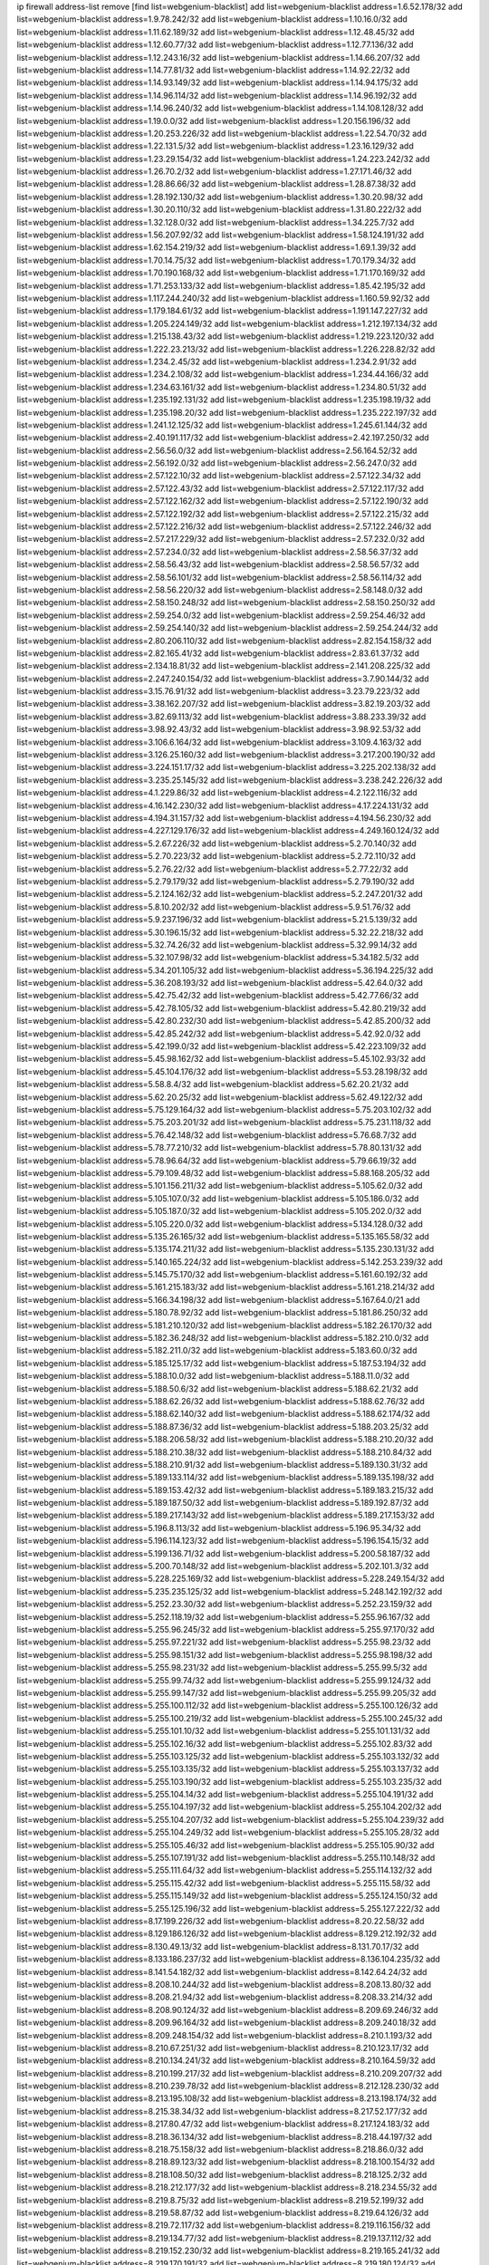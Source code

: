 ip firewall address-list
remove [find list=webgenium-blacklist]
add list=webgenium-blacklist address=1.6.52.178/32
add list=webgenium-blacklist address=1.9.78.242/32
add list=webgenium-blacklist address=1.10.16.0/32
add list=webgenium-blacklist address=1.11.62.189/32
add list=webgenium-blacklist address=1.12.48.45/32
add list=webgenium-blacklist address=1.12.60.77/32
add list=webgenium-blacklist address=1.12.77.136/32
add list=webgenium-blacklist address=1.12.243.16/32
add list=webgenium-blacklist address=1.14.66.207/32
add list=webgenium-blacklist address=1.14.77.81/32
add list=webgenium-blacklist address=1.14.92.22/32
add list=webgenium-blacklist address=1.14.93.149/32
add list=webgenium-blacklist address=1.14.94.175/32
add list=webgenium-blacklist address=1.14.96.114/32
add list=webgenium-blacklist address=1.14.96.192/32
add list=webgenium-blacklist address=1.14.96.240/32
add list=webgenium-blacklist address=1.14.108.128/32
add list=webgenium-blacklist address=1.19.0.0/32
add list=webgenium-blacklist address=1.20.156.196/32
add list=webgenium-blacklist address=1.20.253.226/32
add list=webgenium-blacklist address=1.22.54.70/32
add list=webgenium-blacklist address=1.22.131.5/32
add list=webgenium-blacklist address=1.23.16.129/32
add list=webgenium-blacklist address=1.23.29.154/32
add list=webgenium-blacklist address=1.24.223.242/32
add list=webgenium-blacklist address=1.26.70.2/32
add list=webgenium-blacklist address=1.27.171.46/32
add list=webgenium-blacklist address=1.28.86.66/32
add list=webgenium-blacklist address=1.28.87.38/32
add list=webgenium-blacklist address=1.28.192.130/32
add list=webgenium-blacklist address=1.30.20.98/32
add list=webgenium-blacklist address=1.30.20.110/32
add list=webgenium-blacklist address=1.31.80.222/32
add list=webgenium-blacklist address=1.32.128.0/32
add list=webgenium-blacklist address=1.34.225.7/32
add list=webgenium-blacklist address=1.56.207.92/32
add list=webgenium-blacklist address=1.58.124.191/32
add list=webgenium-blacklist address=1.62.154.219/32
add list=webgenium-blacklist address=1.69.1.39/32
add list=webgenium-blacklist address=1.70.14.75/32
add list=webgenium-blacklist address=1.70.179.34/32
add list=webgenium-blacklist address=1.70.190.168/32
add list=webgenium-blacklist address=1.71.170.169/32
add list=webgenium-blacklist address=1.71.253.133/32
add list=webgenium-blacklist address=1.85.42.195/32
add list=webgenium-blacklist address=1.117.244.240/32
add list=webgenium-blacklist address=1.160.59.92/32
add list=webgenium-blacklist address=1.179.184.61/32
add list=webgenium-blacklist address=1.191.147.227/32
add list=webgenium-blacklist address=1.205.224.149/32
add list=webgenium-blacklist address=1.212.197.134/32
add list=webgenium-blacklist address=1.215.138.43/32
add list=webgenium-blacklist address=1.219.223.120/32
add list=webgenium-blacklist address=1.222.23.213/32
add list=webgenium-blacklist address=1.226.228.82/32
add list=webgenium-blacklist address=1.234.2.45/32
add list=webgenium-blacklist address=1.234.2.91/32
add list=webgenium-blacklist address=1.234.2.108/32
add list=webgenium-blacklist address=1.234.44.166/32
add list=webgenium-blacklist address=1.234.63.161/32
add list=webgenium-blacklist address=1.234.80.51/32
add list=webgenium-blacklist address=1.235.192.131/32
add list=webgenium-blacklist address=1.235.198.19/32
add list=webgenium-blacklist address=1.235.198.20/32
add list=webgenium-blacklist address=1.235.222.197/32
add list=webgenium-blacklist address=1.241.12.125/32
add list=webgenium-blacklist address=1.245.61.144/32
add list=webgenium-blacklist address=2.40.191.117/32
add list=webgenium-blacklist address=2.42.197.250/32
add list=webgenium-blacklist address=2.56.56.0/32
add list=webgenium-blacklist address=2.56.164.52/32
add list=webgenium-blacklist address=2.56.192.0/32
add list=webgenium-blacklist address=2.56.247.0/32
add list=webgenium-blacklist address=2.57.122.10/32
add list=webgenium-blacklist address=2.57.122.34/32
add list=webgenium-blacklist address=2.57.122.43/32
add list=webgenium-blacklist address=2.57.122.117/32
add list=webgenium-blacklist address=2.57.122.162/32
add list=webgenium-blacklist address=2.57.122.190/32
add list=webgenium-blacklist address=2.57.122.192/32
add list=webgenium-blacklist address=2.57.122.215/32
add list=webgenium-blacklist address=2.57.122.216/32
add list=webgenium-blacklist address=2.57.122.246/32
add list=webgenium-blacklist address=2.57.217.229/32
add list=webgenium-blacklist address=2.57.232.0/32
add list=webgenium-blacklist address=2.57.234.0/32
add list=webgenium-blacklist address=2.58.56.37/32
add list=webgenium-blacklist address=2.58.56.43/32
add list=webgenium-blacklist address=2.58.56.57/32
add list=webgenium-blacklist address=2.58.56.101/32
add list=webgenium-blacklist address=2.58.56.114/32
add list=webgenium-blacklist address=2.58.56.220/32
add list=webgenium-blacklist address=2.58.148.0/32
add list=webgenium-blacklist address=2.58.150.248/32
add list=webgenium-blacklist address=2.58.150.250/32
add list=webgenium-blacklist address=2.59.254.0/32
add list=webgenium-blacklist address=2.59.254.46/32
add list=webgenium-blacklist address=2.59.254.140/32
add list=webgenium-blacklist address=2.59.254.244/32
add list=webgenium-blacklist address=2.80.206.110/32
add list=webgenium-blacklist address=2.82.154.158/32
add list=webgenium-blacklist address=2.82.165.41/32
add list=webgenium-blacklist address=2.83.61.37/32
add list=webgenium-blacklist address=2.134.18.81/32
add list=webgenium-blacklist address=2.141.208.225/32
add list=webgenium-blacklist address=2.247.240.154/32
add list=webgenium-blacklist address=3.7.90.144/32
add list=webgenium-blacklist address=3.15.76.91/32
add list=webgenium-blacklist address=3.23.79.223/32
add list=webgenium-blacklist address=3.38.162.207/32
add list=webgenium-blacklist address=3.82.19.203/32
add list=webgenium-blacklist address=3.82.69.113/32
add list=webgenium-blacklist address=3.88.233.39/32
add list=webgenium-blacklist address=3.98.92.43/32
add list=webgenium-blacklist address=3.98.92.53/32
add list=webgenium-blacklist address=3.106.6.164/32
add list=webgenium-blacklist address=3.109.4.163/32
add list=webgenium-blacklist address=3.126.25.160/32
add list=webgenium-blacklist address=3.217.200.190/32
add list=webgenium-blacklist address=3.224.151.17/32
add list=webgenium-blacklist address=3.225.202.138/32
add list=webgenium-blacklist address=3.235.25.145/32
add list=webgenium-blacklist address=3.238.242.226/32
add list=webgenium-blacklist address=4.1.229.86/32
add list=webgenium-blacklist address=4.2.122.116/32
add list=webgenium-blacklist address=4.16.142.230/32
add list=webgenium-blacklist address=4.17.224.131/32
add list=webgenium-blacklist address=4.194.31.157/32
add list=webgenium-blacklist address=4.194.56.230/32
add list=webgenium-blacklist address=4.227.129.176/32
add list=webgenium-blacklist address=4.249.160.124/32
add list=webgenium-blacklist address=5.2.67.226/32
add list=webgenium-blacklist address=5.2.70.140/32
add list=webgenium-blacklist address=5.2.70.223/32
add list=webgenium-blacklist address=5.2.72.110/32
add list=webgenium-blacklist address=5.2.76.22/32
add list=webgenium-blacklist address=5.2.77.22/32
add list=webgenium-blacklist address=5.2.79.179/32
add list=webgenium-blacklist address=5.2.79.190/32
add list=webgenium-blacklist address=5.2.124.162/32
add list=webgenium-blacklist address=5.2.247.201/32
add list=webgenium-blacklist address=5.8.10.202/32
add list=webgenium-blacklist address=5.9.51.76/32
add list=webgenium-blacklist address=5.9.237.196/32
add list=webgenium-blacklist address=5.21.5.139/32
add list=webgenium-blacklist address=5.30.196.15/32
add list=webgenium-blacklist address=5.32.22.218/32
add list=webgenium-blacklist address=5.32.74.26/32
add list=webgenium-blacklist address=5.32.99.14/32
add list=webgenium-blacklist address=5.32.107.98/32
add list=webgenium-blacklist address=5.34.182.5/32
add list=webgenium-blacklist address=5.34.201.105/32
add list=webgenium-blacklist address=5.36.194.225/32
add list=webgenium-blacklist address=5.36.208.193/32
add list=webgenium-blacklist address=5.42.64.0/32
add list=webgenium-blacklist address=5.42.75.42/32
add list=webgenium-blacklist address=5.42.77.66/32
add list=webgenium-blacklist address=5.42.78.105/32
add list=webgenium-blacklist address=5.42.80.219/32
add list=webgenium-blacklist address=5.42.80.232/30
add list=webgenium-blacklist address=5.42.85.200/32
add list=webgenium-blacklist address=5.42.85.242/32
add list=webgenium-blacklist address=5.42.92.0/32
add list=webgenium-blacklist address=5.42.199.0/32
add list=webgenium-blacklist address=5.42.223.109/32
add list=webgenium-blacklist address=5.45.98.162/32
add list=webgenium-blacklist address=5.45.102.93/32
add list=webgenium-blacklist address=5.45.104.176/32
add list=webgenium-blacklist address=5.53.28.198/32
add list=webgenium-blacklist address=5.58.8.4/32
add list=webgenium-blacklist address=5.62.20.21/32
add list=webgenium-blacklist address=5.62.20.25/32
add list=webgenium-blacklist address=5.62.49.122/32
add list=webgenium-blacklist address=5.75.129.164/32
add list=webgenium-blacklist address=5.75.203.102/32
add list=webgenium-blacklist address=5.75.203.201/32
add list=webgenium-blacklist address=5.75.231.118/32
add list=webgenium-blacklist address=5.76.42.148/32
add list=webgenium-blacklist address=5.76.68.7/32
add list=webgenium-blacklist address=5.78.77.210/32
add list=webgenium-blacklist address=5.78.80.131/32
add list=webgenium-blacklist address=5.78.96.64/32
add list=webgenium-blacklist address=5.79.66.19/32
add list=webgenium-blacklist address=5.79.109.48/32
add list=webgenium-blacklist address=5.88.168.205/32
add list=webgenium-blacklist address=5.101.156.211/32
add list=webgenium-blacklist address=5.105.62.0/32
add list=webgenium-blacklist address=5.105.107.0/32
add list=webgenium-blacklist address=5.105.186.0/32
add list=webgenium-blacklist address=5.105.187.0/32
add list=webgenium-blacklist address=5.105.202.0/32
add list=webgenium-blacklist address=5.105.220.0/32
add list=webgenium-blacklist address=5.134.128.0/32
add list=webgenium-blacklist address=5.135.26.165/32
add list=webgenium-blacklist address=5.135.165.58/32
add list=webgenium-blacklist address=5.135.174.211/32
add list=webgenium-blacklist address=5.135.230.131/32
add list=webgenium-blacklist address=5.140.165.224/32
add list=webgenium-blacklist address=5.142.253.239/32
add list=webgenium-blacklist address=5.145.75.170/32
add list=webgenium-blacklist address=5.161.60.192/32
add list=webgenium-blacklist address=5.161.215.183/32
add list=webgenium-blacklist address=5.161.218.214/32
add list=webgenium-blacklist address=5.166.34.198/32
add list=webgenium-blacklist address=5.167.64.0/21
add list=webgenium-blacklist address=5.180.78.92/32
add list=webgenium-blacklist address=5.181.86.250/32
add list=webgenium-blacklist address=5.181.210.120/32
add list=webgenium-blacklist address=5.182.26.170/32
add list=webgenium-blacklist address=5.182.36.248/32
add list=webgenium-blacklist address=5.182.210.0/32
add list=webgenium-blacklist address=5.182.211.0/32
add list=webgenium-blacklist address=5.183.60.0/32
add list=webgenium-blacklist address=5.185.125.17/32
add list=webgenium-blacklist address=5.187.53.194/32
add list=webgenium-blacklist address=5.188.10.0/32
add list=webgenium-blacklist address=5.188.11.0/32
add list=webgenium-blacklist address=5.188.50.6/32
add list=webgenium-blacklist address=5.188.62.21/32
add list=webgenium-blacklist address=5.188.62.26/32
add list=webgenium-blacklist address=5.188.62.76/32
add list=webgenium-blacklist address=5.188.62.140/32
add list=webgenium-blacklist address=5.188.62.174/32
add list=webgenium-blacklist address=5.188.87.36/32
add list=webgenium-blacklist address=5.188.203.25/32
add list=webgenium-blacklist address=5.188.206.58/32
add list=webgenium-blacklist address=5.188.210.20/32
add list=webgenium-blacklist address=5.188.210.38/32
add list=webgenium-blacklist address=5.188.210.84/32
add list=webgenium-blacklist address=5.188.210.91/32
add list=webgenium-blacklist address=5.189.130.31/32
add list=webgenium-blacklist address=5.189.133.114/32
add list=webgenium-blacklist address=5.189.135.198/32
add list=webgenium-blacklist address=5.189.153.42/32
add list=webgenium-blacklist address=5.189.183.215/32
add list=webgenium-blacklist address=5.189.187.50/32
add list=webgenium-blacklist address=5.189.192.87/32
add list=webgenium-blacklist address=5.189.217.143/32
add list=webgenium-blacklist address=5.189.217.153/32
add list=webgenium-blacklist address=5.196.8.113/32
add list=webgenium-blacklist address=5.196.95.34/32
add list=webgenium-blacklist address=5.196.114.123/32
add list=webgenium-blacklist address=5.196.154.15/32
add list=webgenium-blacklist address=5.199.136.71/32
add list=webgenium-blacklist address=5.200.58.187/32
add list=webgenium-blacklist address=5.200.70.148/32
add list=webgenium-blacklist address=5.202.101.3/32
add list=webgenium-blacklist address=5.228.225.169/32
add list=webgenium-blacklist address=5.228.249.154/32
add list=webgenium-blacklist address=5.235.235.125/32
add list=webgenium-blacklist address=5.248.142.192/32
add list=webgenium-blacklist address=5.252.23.30/32
add list=webgenium-blacklist address=5.252.23.159/32
add list=webgenium-blacklist address=5.252.118.19/32
add list=webgenium-blacklist address=5.255.96.167/32
add list=webgenium-blacklist address=5.255.96.245/32
add list=webgenium-blacklist address=5.255.97.170/32
add list=webgenium-blacklist address=5.255.97.221/32
add list=webgenium-blacklist address=5.255.98.23/32
add list=webgenium-blacklist address=5.255.98.151/32
add list=webgenium-blacklist address=5.255.98.198/32
add list=webgenium-blacklist address=5.255.98.231/32
add list=webgenium-blacklist address=5.255.99.5/32
add list=webgenium-blacklist address=5.255.99.74/32
add list=webgenium-blacklist address=5.255.99.124/32
add list=webgenium-blacklist address=5.255.99.147/32
add list=webgenium-blacklist address=5.255.99.205/32
add list=webgenium-blacklist address=5.255.100.112/32
add list=webgenium-blacklist address=5.255.100.126/32
add list=webgenium-blacklist address=5.255.100.219/32
add list=webgenium-blacklist address=5.255.100.245/32
add list=webgenium-blacklist address=5.255.101.10/32
add list=webgenium-blacklist address=5.255.101.131/32
add list=webgenium-blacklist address=5.255.102.16/32
add list=webgenium-blacklist address=5.255.102.83/32
add list=webgenium-blacklist address=5.255.103.125/32
add list=webgenium-blacklist address=5.255.103.132/32
add list=webgenium-blacklist address=5.255.103.135/32
add list=webgenium-blacklist address=5.255.103.137/32
add list=webgenium-blacklist address=5.255.103.190/32
add list=webgenium-blacklist address=5.255.103.235/32
add list=webgenium-blacklist address=5.255.104.14/32
add list=webgenium-blacklist address=5.255.104.191/32
add list=webgenium-blacklist address=5.255.104.197/32
add list=webgenium-blacklist address=5.255.104.202/32
add list=webgenium-blacklist address=5.255.104.207/32
add list=webgenium-blacklist address=5.255.104.239/32
add list=webgenium-blacklist address=5.255.104.249/32
add list=webgenium-blacklist address=5.255.105.28/32
add list=webgenium-blacklist address=5.255.105.46/32
add list=webgenium-blacklist address=5.255.105.90/32
add list=webgenium-blacklist address=5.255.107.191/32
add list=webgenium-blacklist address=5.255.110.148/32
add list=webgenium-blacklist address=5.255.111.64/32
add list=webgenium-blacklist address=5.255.114.132/32
add list=webgenium-blacklist address=5.255.115.42/32
add list=webgenium-blacklist address=5.255.115.58/32
add list=webgenium-blacklist address=5.255.115.149/32
add list=webgenium-blacklist address=5.255.124.150/32
add list=webgenium-blacklist address=5.255.125.196/32
add list=webgenium-blacklist address=5.255.127.222/32
add list=webgenium-blacklist address=8.17.199.226/32
add list=webgenium-blacklist address=8.20.22.58/32
add list=webgenium-blacklist address=8.129.186.126/32
add list=webgenium-blacklist address=8.129.212.192/32
add list=webgenium-blacklist address=8.130.49.13/32
add list=webgenium-blacklist address=8.131.70.17/32
add list=webgenium-blacklist address=8.133.186.237/32
add list=webgenium-blacklist address=8.136.104.235/32
add list=webgenium-blacklist address=8.141.54.182/32
add list=webgenium-blacklist address=8.142.64.24/32
add list=webgenium-blacklist address=8.208.10.244/32
add list=webgenium-blacklist address=8.208.13.80/32
add list=webgenium-blacklist address=8.208.21.94/32
add list=webgenium-blacklist address=8.208.33.214/32
add list=webgenium-blacklist address=8.208.90.124/32
add list=webgenium-blacklist address=8.209.69.246/32
add list=webgenium-blacklist address=8.209.96.164/32
add list=webgenium-blacklist address=8.209.240.18/32
add list=webgenium-blacklist address=8.209.248.154/32
add list=webgenium-blacklist address=8.210.1.193/32
add list=webgenium-blacklist address=8.210.67.251/32
add list=webgenium-blacklist address=8.210.123.17/32
add list=webgenium-blacklist address=8.210.134.241/32
add list=webgenium-blacklist address=8.210.164.59/32
add list=webgenium-blacklist address=8.210.199.217/32
add list=webgenium-blacklist address=8.210.209.207/32
add list=webgenium-blacklist address=8.210.239.78/32
add list=webgenium-blacklist address=8.212.128.230/32
add list=webgenium-blacklist address=8.213.195.108/32
add list=webgenium-blacklist address=8.213.198.174/32
add list=webgenium-blacklist address=8.215.38.34/32
add list=webgenium-blacklist address=8.217.52.177/32
add list=webgenium-blacklist address=8.217.80.47/32
add list=webgenium-blacklist address=8.217.124.183/32
add list=webgenium-blacklist address=8.218.36.134/32
add list=webgenium-blacklist address=8.218.44.197/32
add list=webgenium-blacklist address=8.218.75.158/32
add list=webgenium-blacklist address=8.218.86.0/32
add list=webgenium-blacklist address=8.218.89.123/32
add list=webgenium-blacklist address=8.218.100.154/32
add list=webgenium-blacklist address=8.218.108.50/32
add list=webgenium-blacklist address=8.218.125.2/32
add list=webgenium-blacklist address=8.218.212.177/32
add list=webgenium-blacklist address=8.218.234.55/32
add list=webgenium-blacklist address=8.219.8.75/32
add list=webgenium-blacklist address=8.219.52.199/32
add list=webgenium-blacklist address=8.219.58.87/32
add list=webgenium-blacklist address=8.219.64.126/32
add list=webgenium-blacklist address=8.219.72.117/32
add list=webgenium-blacklist address=8.219.116.156/32
add list=webgenium-blacklist address=8.219.134.77/32
add list=webgenium-blacklist address=8.219.137.112/32
add list=webgenium-blacklist address=8.219.152.230/32
add list=webgenium-blacklist address=8.219.165.241/32
add list=webgenium-blacklist address=8.219.170.191/32
add list=webgenium-blacklist address=8.219.180.124/32
add list=webgenium-blacklist address=8.219.185.79/32
add list=webgenium-blacklist address=8.219.214.234/32
add list=webgenium-blacklist address=8.219.228.227/32
add list=webgenium-blacklist address=8.219.229.170/32
add list=webgenium-blacklist address=8.219.231.175/32
add list=webgenium-blacklist address=8.219.231.194/32
add list=webgenium-blacklist address=8.219.234.145/32
add list=webgenium-blacklist address=8.219.234.152/32
add list=webgenium-blacklist address=8.219.235.15/32
add list=webgenium-blacklist address=8.219.235.92/32
add list=webgenium-blacklist address=8.219.236.45/32
add list=webgenium-blacklist address=8.219.236.199/32
add list=webgenium-blacklist address=8.219.237.3/32
add list=webgenium-blacklist address=8.219.238.163/32
add list=webgenium-blacklist address=8.219.239.105/32
add list=webgenium-blacklist address=8.219.240.49/32
add list=webgenium-blacklist address=8.219.240.191/32
add list=webgenium-blacklist address=8.219.241.113/32
add list=webgenium-blacklist address=8.219.241.123/32
add list=webgenium-blacklist address=8.219.249.24/32
add list=webgenium-blacklist address=8.219.249.116/32
add list=webgenium-blacklist address=8.219.250.11/32
add list=webgenium-blacklist address=8.219.252.10/32
add list=webgenium-blacklist address=8.219.252.150/32
add list=webgenium-blacklist address=8.219.252.205/32
add list=webgenium-blacklist address=8.219.254.48/32
add list=webgenium-blacklist address=8.219.255.236/32
add list=webgenium-blacklist address=8.222.128.163/32
add list=webgenium-blacklist address=8.222.129.8/32
add list=webgenium-blacklist address=8.222.129.101/32
add list=webgenium-blacklist address=8.222.131.74/32
add list=webgenium-blacklist address=8.222.131.105/32
add list=webgenium-blacklist address=8.222.132.240/32
add list=webgenium-blacklist address=8.222.133.106/32
add list=webgenium-blacklist address=8.222.135.147/32
add list=webgenium-blacklist address=8.222.135.228/32
add list=webgenium-blacklist address=8.222.135.239/32
add list=webgenium-blacklist address=8.222.136.217/32
add list=webgenium-blacklist address=8.222.137.244/32
add list=webgenium-blacklist address=8.222.139.75/32
add list=webgenium-blacklist address=8.222.139.80/32
add list=webgenium-blacklist address=8.222.139.112/32
add list=webgenium-blacklist address=8.222.140.207/32
add list=webgenium-blacklist address=8.222.143.148/32
add list=webgenium-blacklist address=8.222.143.227/32
add list=webgenium-blacklist address=8.222.144.176/32
add list=webgenium-blacklist address=8.222.146.130/32
add list=webgenium-blacklist address=8.222.147.160/32
add list=webgenium-blacklist address=8.222.148.11/32
add list=webgenium-blacklist address=8.222.149.93/32
add list=webgenium-blacklist address=8.222.149.163/32
add list=webgenium-blacklist address=8.222.151.66/32
add list=webgenium-blacklist address=8.222.152.157/32
add list=webgenium-blacklist address=8.222.153.74/32
add list=webgenium-blacklist address=8.222.153.165/32
add list=webgenium-blacklist address=8.222.154.232/32
add list=webgenium-blacklist address=8.222.155.49/32
add list=webgenium-blacklist address=8.222.155.106/32
add list=webgenium-blacklist address=8.222.155.135/32
add list=webgenium-blacklist address=8.222.156.113/32
add list=webgenium-blacklist address=8.222.157.166/32
add list=webgenium-blacklist address=8.222.158.93/32
add list=webgenium-blacklist address=8.222.158.119/32
add list=webgenium-blacklist address=8.222.158.120/32
add list=webgenium-blacklist address=8.222.158.122/32
add list=webgenium-blacklist address=8.222.158.176/32
add list=webgenium-blacklist address=8.222.159.155/32
add list=webgenium-blacklist address=8.222.159.210/32
add list=webgenium-blacklist address=8.222.160.61/32
add list=webgenium-blacklist address=8.222.161.211/32
add list=webgenium-blacklist address=8.222.161.245/32
add list=webgenium-blacklist address=8.222.164.74/32
add list=webgenium-blacklist address=8.222.165.27/32
add list=webgenium-blacklist address=8.222.165.81/32
add list=webgenium-blacklist address=8.222.165.154/32
add list=webgenium-blacklist address=8.222.166.144/32
add list=webgenium-blacklist address=8.222.167.163/32
add list=webgenium-blacklist address=8.222.168.202/32
add list=webgenium-blacklist address=8.222.169.164/32
add list=webgenium-blacklist address=8.222.169.239/32
add list=webgenium-blacklist address=8.222.170.87/32
add list=webgenium-blacklist address=8.222.170.158/32
add list=webgenium-blacklist address=8.222.170.209/32
add list=webgenium-blacklist address=8.222.170.238/32
add list=webgenium-blacklist address=8.222.171.246/32
add list=webgenium-blacklist address=8.222.172.44/32
add list=webgenium-blacklist address=8.222.172.220/31
add list=webgenium-blacklist address=8.222.172.253/32
add list=webgenium-blacklist address=8.222.173.71/32
add list=webgenium-blacklist address=8.222.173.125/32
add list=webgenium-blacklist address=8.222.174.47/32
add list=webgenium-blacklist address=8.222.175.32/32
add list=webgenium-blacklist address=8.222.175.60/32
add list=webgenium-blacklist address=8.222.176.45/32
add list=webgenium-blacklist address=8.222.176.53/32
add list=webgenium-blacklist address=8.222.177.99/32
add list=webgenium-blacklist address=8.222.181.76/32
add list=webgenium-blacklist address=8.222.181.195/32
add list=webgenium-blacklist address=8.222.182.33/32
add list=webgenium-blacklist address=8.222.183.199/32
add list=webgenium-blacklist address=8.222.185.111/32
add list=webgenium-blacklist address=8.222.185.246/32
add list=webgenium-blacklist address=8.222.188.53/32
add list=webgenium-blacklist address=8.222.188.145/32
add list=webgenium-blacklist address=8.222.190.69/32
add list=webgenium-blacklist address=8.222.190.119/32
add list=webgenium-blacklist address=8.222.190.129/32
add list=webgenium-blacklist address=8.222.190.223/32
add list=webgenium-blacklist address=8.222.191.74/32
add list=webgenium-blacklist address=8.222.191.119/32
add list=webgenium-blacklist address=8.222.192.141/32
add list=webgenium-blacklist address=8.222.196.120/32
add list=webgenium-blacklist address=8.222.199.210/32
add list=webgenium-blacklist address=8.222.200.245/32
add list=webgenium-blacklist address=8.222.201.35/32
add list=webgenium-blacklist address=8.222.202.243/32
add list=webgenium-blacklist address=8.222.203.60/32
add list=webgenium-blacklist address=8.222.204.75/32
add list=webgenium-blacklist address=8.222.205.118/32
add list=webgenium-blacklist address=8.222.209.0/32
add list=webgenium-blacklist address=8.222.211.110/32
add list=webgenium-blacklist address=8.222.213.92/32
add list=webgenium-blacklist address=8.222.213.249/32
add list=webgenium-blacklist address=8.222.215.141/32
add list=webgenium-blacklist address=8.222.215.190/32
add list=webgenium-blacklist address=8.222.216.90/32
add list=webgenium-blacklist address=8.222.216.233/32
add list=webgenium-blacklist address=8.222.216.254/32
add list=webgenium-blacklist address=8.222.218.39/32
add list=webgenium-blacklist address=8.222.220.160/32
add list=webgenium-blacklist address=8.222.224.48/32
add list=webgenium-blacklist address=8.222.224.164/32
add list=webgenium-blacklist address=8.222.224.174/32
add list=webgenium-blacklist address=8.222.225.42/32
add list=webgenium-blacklist address=8.222.225.227/32
add list=webgenium-blacklist address=8.222.226.105/32
add list=webgenium-blacklist address=8.222.227.87/32
add list=webgenium-blacklist address=8.222.227.136/32
add list=webgenium-blacklist address=8.222.228.172/32
add list=webgenium-blacklist address=8.222.228.202/32
add list=webgenium-blacklist address=8.222.229.15/32
add list=webgenium-blacklist address=8.222.229.84/32
add list=webgenium-blacklist address=8.222.230.167/32
add list=webgenium-blacklist address=8.222.230.242/32
add list=webgenium-blacklist address=8.222.231.12/32
add list=webgenium-blacklist address=8.222.232.61/32
add list=webgenium-blacklist address=8.222.236.1/32
add list=webgenium-blacklist address=8.222.236.86/32
add list=webgenium-blacklist address=8.222.237.5/32
add list=webgenium-blacklist address=8.222.238.222/32
add list=webgenium-blacklist address=8.222.240.27/32
add list=webgenium-blacklist address=8.222.240.38/32
add list=webgenium-blacklist address=8.222.241.66/32
add list=webgenium-blacklist address=8.222.241.159/32
add list=webgenium-blacklist address=8.222.244.69/32
add list=webgenium-blacklist address=8.222.244.108/32
add list=webgenium-blacklist address=8.222.245.20/32
add list=webgenium-blacklist address=8.222.246.27/32
add list=webgenium-blacklist address=8.222.247.46/32
add list=webgenium-blacklist address=8.222.248.201/32
add list=webgenium-blacklist address=8.222.249.19/32
add list=webgenium-blacklist address=8.222.249.243/32
add list=webgenium-blacklist address=8.222.250.117/32
add list=webgenium-blacklist address=8.222.250.122/32
add list=webgenium-blacklist address=8.222.250.254/32
add list=webgenium-blacklist address=8.222.252.165/32
add list=webgenium-blacklist address=8.222.253.12/32
add list=webgenium-blacklist address=8.222.254.198/32
add list=webgenium-blacklist address=8.222.255.233/32
add list=webgenium-blacklist address=8.242.172.195/32
add list=webgenium-blacklist address=12.30.126.159/32
add list=webgenium-blacklist address=12.51.171.158/32
add list=webgenium-blacklist address=12.87.44.90/32
add list=webgenium-blacklist address=12.105.144.162/32
add list=webgenium-blacklist address=12.127.85.154/32
add list=webgenium-blacklist address=12.156.67.18/32
add list=webgenium-blacklist address=12.191.116.182/32
add list=webgenium-blacklist address=12.207.244.211/32
add list=webgenium-blacklist address=13.37.111.121/32
add list=webgenium-blacklist address=13.40.146.68/32
add list=webgenium-blacklist address=13.59.209.182/32
add list=webgenium-blacklist address=13.66.131.233/32
add list=webgenium-blacklist address=13.67.167.139/32
add list=webgenium-blacklist address=13.67.224.85/32
add list=webgenium-blacklist address=13.67.224.175/32
add list=webgenium-blacklist address=13.67.230.26/32
add list=webgenium-blacklist address=13.67.231.114/32
add list=webgenium-blacklist address=13.70.39.68/32
add list=webgenium-blacklist address=13.71.2.93/32
add list=webgenium-blacklist address=13.72.86.172/32
add list=webgenium-blacklist address=13.72.228.119/32
add list=webgenium-blacklist address=13.76.100.15/32
add list=webgenium-blacklist address=13.80.7.122/32
add list=webgenium-blacklist address=13.81.0.34/32
add list=webgenium-blacklist address=13.82.51.214/32
add list=webgenium-blacklist address=13.89.54.22/32
add list=webgenium-blacklist address=13.89.54.29/32
add list=webgenium-blacklist address=13.89.54.66/32
add list=webgenium-blacklist address=13.90.16.70/32
add list=webgenium-blacklist address=13.92.127.160/32
add list=webgenium-blacklist address=13.115.229.176/32
add list=webgenium-blacklist address=13.126.84.169/32
add list=webgenium-blacklist address=13.126.227.14/32
add list=webgenium-blacklist address=13.127.5.47/32
add list=webgenium-blacklist address=13.127.240.219/32
add list=webgenium-blacklist address=14.3.3.119/32
add list=webgenium-blacklist address=14.6.16.137/32
add list=webgenium-blacklist address=14.8.1.96/32
add list=webgenium-blacklist address=14.18.80.54/32
add list=webgenium-blacklist address=14.18.90.195/32
add list=webgenium-blacklist address=14.18.106.132/32
add list=webgenium-blacklist address=14.18.110.73/32
add list=webgenium-blacklist address=14.18.119.55/32
add list=webgenium-blacklist address=14.18.120.74/32
add list=webgenium-blacklist address=14.29.200.186/32
add list=webgenium-blacklist address=14.33.91.30/32
add list=webgenium-blacklist address=14.33.96.4/32
add list=webgenium-blacklist address=14.34.18.121/32
add list=webgenium-blacklist address=14.34.46.185/32
add list=webgenium-blacklist address=14.39.23.47/32
add list=webgenium-blacklist address=14.40.106.169/32
add list=webgenium-blacklist address=14.42.169.239/32
add list=webgenium-blacklist address=14.43.231.49/32
add list=webgenium-blacklist address=14.44.95.5/32
add list=webgenium-blacklist address=14.48.58.180/32
add list=webgenium-blacklist address=14.48.88.170/32
add list=webgenium-blacklist address=14.49.119.88/32
add list=webgenium-blacklist address=14.50.30.61/32
add list=webgenium-blacklist address=14.52.210.76/32
add list=webgenium-blacklist address=14.53.44.237/32
add list=webgenium-blacklist address=14.53.134.163/32
add list=webgenium-blacklist address=14.54.46.207/32
add list=webgenium-blacklist address=14.55.8.236/32
add list=webgenium-blacklist address=14.63.62.165/32
add list=webgenium-blacklist address=14.63.162.98/32
add list=webgenium-blacklist address=14.63.203.207/32
add list=webgenium-blacklist address=14.63.214.22/32
add list=webgenium-blacklist address=14.63.217.28/32
add list=webgenium-blacklist address=14.63.221.137/32
add list=webgenium-blacklist address=14.63.224.17/32
add list=webgenium-blacklist address=14.97.238.50/32
add list=webgenium-blacklist address=14.98.182.162/32
add list=webgenium-blacklist address=14.99.4.82/32
add list=webgenium-blacklist address=14.99.99.254/32
add list=webgenium-blacklist address=14.99.157.247/32
add list=webgenium-blacklist address=14.99.217.14/32
add list=webgenium-blacklist address=14.105.65.11/32
add list=webgenium-blacklist address=14.115.232.219/32
add list=webgenium-blacklist address=14.116.207.75/32
add list=webgenium-blacklist address=14.116.211.167/32
add list=webgenium-blacklist address=14.116.213.102/32
add list=webgenium-blacklist address=14.116.214.218/32
add list=webgenium-blacklist address=14.116.251.29/32
add list=webgenium-blacklist address=14.134.110.118/32
add list=webgenium-blacklist address=14.134.110.148/32
add list=webgenium-blacklist address=14.139.187.62/32
add list=webgenium-blacklist address=14.143.255.43/32
add list=webgenium-blacklist address=14.153.145.227/32
add list=webgenium-blacklist address=14.155.130.131/32
add list=webgenium-blacklist address=14.155.132.3/32
add list=webgenium-blacklist address=14.161.10.88/32
add list=webgenium-blacklist address=14.161.17.193/32
add list=webgenium-blacklist address=14.161.27.163/32
add list=webgenium-blacklist address=14.161.33.35/32
add list=webgenium-blacklist address=14.161.45.241/32
add list=webgenium-blacklist address=14.164.47.22/32
add list=webgenium-blacklist address=14.168.194.205/32
add list=webgenium-blacklist address=14.170.154.13/32
add list=webgenium-blacklist address=14.171.111.65/32
add list=webgenium-blacklist address=14.173.103.234/32
add list=webgenium-blacklist address=14.175.98.236/32
add list=webgenium-blacklist address=14.177.160.37/32
add list=webgenium-blacklist address=14.177.232.0/32
add list=webgenium-blacklist address=14.177.239.168/32
add list=webgenium-blacklist address=14.177.250.73/32
add list=webgenium-blacklist address=14.179.224.87/32
add list=webgenium-blacklist address=14.180.80.213/32
add list=webgenium-blacklist address=14.191.108.9/32
add list=webgenium-blacklist address=14.198.126.201/32
add list=webgenium-blacklist address=14.199.168.188/32
add list=webgenium-blacklist address=14.215.51.70/32
add list=webgenium-blacklist address=14.225.7.212/32
add list=webgenium-blacklist address=14.225.17.104/32
add list=webgenium-blacklist address=14.225.198.63/32
add list=webgenium-blacklist address=14.225.204.130/32
add list=webgenium-blacklist address=14.225.205.4/32
add list=webgenium-blacklist address=14.225.206.18/32
add list=webgenium-blacklist address=14.225.206.50/32
add list=webgenium-blacklist address=14.225.206.91/32
add list=webgenium-blacklist address=14.225.206.98/32
add list=webgenium-blacklist address=14.225.206.100/32
add list=webgenium-blacklist address=14.225.207.104/32
add list=webgenium-blacklist address=14.225.208.44/32
add list=webgenium-blacklist address=14.225.208.62/32
add list=webgenium-blacklist address=14.225.210.201/32
add list=webgenium-blacklist address=14.225.211.113/32
add list=webgenium-blacklist address=14.225.211.192/32
add list=webgenium-blacklist address=14.225.212.120/32
add list=webgenium-blacklist address=14.225.217.26/32
add list=webgenium-blacklist address=14.225.254.88/32
add list=webgenium-blacklist address=14.228.109.66/32
add list=webgenium-blacklist address=14.229.11.218/32
add list=webgenium-blacklist address=14.229.123.110/32
add list=webgenium-blacklist address=14.235.168.113/32
add list=webgenium-blacklist address=14.238.7.210/32
add list=webgenium-blacklist address=14.240.248.31/32
add list=webgenium-blacklist address=14.241.99.37/32
add list=webgenium-blacklist address=14.243.153.63/32
add list=webgenium-blacklist address=14.249.3.195/32
add list=webgenium-blacklist address=14.254.253.91/32
add list=webgenium-blacklist address=15.164.48.31/32
add list=webgenium-blacklist address=15.204.22.133/32
add list=webgenium-blacklist address=15.204.56.204/32
add list=webgenium-blacklist address=15.204.136.222/32
add list=webgenium-blacklist address=15.204.136.249/32
add list=webgenium-blacklist address=15.204.209.37/32
add list=webgenium-blacklist address=15.204.209.70/32
add list=webgenium-blacklist address=15.204.218.40/32
add list=webgenium-blacklist address=15.204.244.23/32
add list=webgenium-blacklist address=15.235.140.190/32
add list=webgenium-blacklist address=15.235.148.22/32
add list=webgenium-blacklist address=15.236.165.82/32
add list=webgenium-blacklist address=15.236.166.30/32
add list=webgenium-blacklist address=16.16.141.147/32
add list=webgenium-blacklist address=16.16.142.27/32
add list=webgenium-blacklist address=18.139.6.69/32
add list=webgenium-blacklist address=18.140.184.0/32
add list=webgenium-blacklist address=18.157.105.182/32
add list=webgenium-blacklist address=18.157.131.187/32
add list=webgenium-blacklist address=18.185.103.38/32
add list=webgenium-blacklist address=18.218.234.52/32
add list=webgenium-blacklist address=18.222.183.82/32
add list=webgenium-blacklist address=18.228.20.129/32
add list=webgenium-blacklist address=18.228.107.195/32
add list=webgenium-blacklist address=18.233.162.212/32
add list=webgenium-blacklist address=18.236.145.163/32
add list=webgenium-blacklist address=20.3.180.19/32
add list=webgenium-blacklist address=20.7.171.167/32
add list=webgenium-blacklist address=20.7.172.55/32
add list=webgenium-blacklist address=20.38.12.14/32
add list=webgenium-blacklist address=20.40.73.192/32
add list=webgenium-blacklist address=20.40.81.0/32
add list=webgenium-blacklist address=20.49.2.187/32
add list=webgenium-blacklist address=20.62.172.235/32
add list=webgenium-blacklist address=20.68.171.79/32
add list=webgenium-blacklist address=20.87.21.241/32
add list=webgenium-blacklist address=20.89.228.74/32
add list=webgenium-blacklist address=20.91.224.33/32
add list=webgenium-blacklist address=20.100.193.173/32
add list=webgenium-blacklist address=20.100.201.43/32
add list=webgenium-blacklist address=20.101.101.40/32
add list=webgenium-blacklist address=20.104.91.36/32
add list=webgenium-blacklist address=20.104.247.168/32
add list=webgenium-blacklist address=20.106.206.86/32
add list=webgenium-blacklist address=20.111.62.49/32
add list=webgenium-blacklist address=20.115.121.254/32
add list=webgenium-blacklist address=20.117.220.202/32
add list=webgenium-blacklist address=20.122.7.237/32
add list=webgenium-blacklist address=20.123.111.79/32
add list=webgenium-blacklist address=20.141.64.165/32
add list=webgenium-blacklist address=20.150.200.202/32
add list=webgenium-blacklist address=20.163.46.242/32
add list=webgenium-blacklist address=20.171.52.101/32
add list=webgenium-blacklist address=20.171.126.45/32
add list=webgenium-blacklist address=20.172.38.178/32
add list=webgenium-blacklist address=20.185.248.113/32
add list=webgenium-blacklist address=20.189.122.249/32
add list=webgenium-blacklist address=20.193.148.6/31
add list=webgenium-blacklist address=20.193.245.190/32
add list=webgenium-blacklist address=20.194.60.135/32
add list=webgenium-blacklist address=20.198.123.108/32
add list=webgenium-blacklist address=20.198.224.197/32
add list=webgenium-blacklist address=20.203.77.141/32
add list=webgenium-blacklist address=20.203.103.206/32
add list=webgenium-blacklist address=20.204.137.252/32
add list=webgenium-blacklist address=20.204.165.90/32
add list=webgenium-blacklist address=20.205.9.176/32
add list=webgenium-blacklist address=20.208.129.20/32
add list=webgenium-blacklist address=20.210.237.217/32
add list=webgenium-blacklist address=20.218.121.126/32
add list=webgenium-blacklist address=20.218.222.26/32
add list=webgenium-blacklist address=20.218.243.51/32
add list=webgenium-blacklist address=20.219.30.234/32
add list=webgenium-blacklist address=20.222.170.74/32
add list=webgenium-blacklist address=20.225.97.101/32
add list=webgenium-blacklist address=20.225.126.147/32
add list=webgenium-blacklist address=20.226.75.67/32
add list=webgenium-blacklist address=20.228.150.123/32
add list=webgenium-blacklist address=20.229.13.167/32
add list=webgenium-blacklist address=20.230.32.136/32
add list=webgenium-blacklist address=20.230.243.229/32
add list=webgenium-blacklist address=20.231.97.12/32
add list=webgenium-blacklist address=20.232.30.249/32
add list=webgenium-blacklist address=20.234.49.218/32
add list=webgenium-blacklist address=20.235.25.47/32
add list=webgenium-blacklist address=20.235.121.96/32
add list=webgenium-blacklist address=20.235.241.175/32
add list=webgenium-blacklist address=20.241.228.180/32
add list=webgenium-blacklist address=20.242.56.190/32
add list=webgenium-blacklist address=20.242.57.41/32
add list=webgenium-blacklist address=20.242.57.76/32
add list=webgenium-blacklist address=20.242.65.4/32
add list=webgenium-blacklist address=20.246.26.106/32
add list=webgenium-blacklist address=20.254.140.101/32
add list=webgenium-blacklist address=23.23.40.226/32
add list=webgenium-blacklist address=23.24.138.134/32
add list=webgenium-blacklist address=23.26.121.169/32
add list=webgenium-blacklist address=23.83.226.139/32
add list=webgenium-blacklist address=23.88.53.29/32
add list=webgenium-blacklist address=23.88.67.81/32
add list=webgenium-blacklist address=23.90.160.141/32
add list=webgenium-blacklist address=23.90.160.142/32
add list=webgenium-blacklist address=23.90.160.146/32
add list=webgenium-blacklist address=23.91.96.139/32
add list=webgenium-blacklist address=23.94.28.167/32
add list=webgenium-blacklist address=23.94.41.122/32
add list=webgenium-blacklist address=23.94.61.49/32
add list=webgenium-blacklist address=23.94.62.185/32
add list=webgenium-blacklist address=23.94.73.92/32
add list=webgenium-blacklist address=23.94.73.142/32
add list=webgenium-blacklist address=23.94.137.178/32
add list=webgenium-blacklist address=23.94.194.177/32
add list=webgenium-blacklist address=23.94.235.19/32
add list=webgenium-blacklist address=23.95.51.178/32
add list=webgenium-blacklist address=23.95.67.66/32
add list=webgenium-blacklist address=23.95.90.184/32
add list=webgenium-blacklist address=23.95.92.54/32
add list=webgenium-blacklist address=23.95.166.48/32
add list=webgenium-blacklist address=23.95.197.209/32
add list=webgenium-blacklist address=23.95.200.27/32
add list=webgenium-blacklist address=23.96.17.95/32
add list=webgenium-blacklist address=23.97.74.128/32
add list=webgenium-blacklist address=23.97.195.150/32
add list=webgenium-blacklist address=23.99.193.135/32
add list=webgenium-blacklist address=23.99.196.5/32
add list=webgenium-blacklist address=23.99.196.19/32
add list=webgenium-blacklist address=23.99.196.41/32
add list=webgenium-blacklist address=23.99.197.177/32
add list=webgenium-blacklist address=23.99.200.49/32
add list=webgenium-blacklist address=23.99.204.37/32
add list=webgenium-blacklist address=23.99.205.56/32
add list=webgenium-blacklist address=23.99.205.62/32
add list=webgenium-blacklist address=23.99.207.194/32
add list=webgenium-blacklist address=23.99.254.128/32
add list=webgenium-blacklist address=23.100.86.63/32
add list=webgenium-blacklist address=23.101.112.168/32
add list=webgenium-blacklist address=23.101.112.198/32
add list=webgenium-blacklist address=23.101.113.0/32
add list=webgenium-blacklist address=23.101.113.22/32
add list=webgenium-blacklist address=23.101.113.131/32
add list=webgenium-blacklist address=23.101.113.144/32
add list=webgenium-blacklist address=23.101.115.57/32
add list=webgenium-blacklist address=23.101.117.230/32
add list=webgenium-blacklist address=23.101.118.21/32
add list=webgenium-blacklist address=23.101.118.54/32
add list=webgenium-blacklist address=23.101.118.237/32
add list=webgenium-blacklist address=23.105.197.76/32
add list=webgenium-blacklist address=23.105.201.41/32
add list=webgenium-blacklist address=23.105.218.220/32
add list=webgenium-blacklist address=23.106.128.77/32
add list=webgenium-blacklist address=23.126.62.36/32
add list=webgenium-blacklist address=23.128.248.10/31
add list=webgenium-blacklist address=23.128.248.12/30
add list=webgenium-blacklist address=23.128.248.16/28
add list=webgenium-blacklist address=23.128.248.32/29
add list=webgenium-blacklist address=23.128.248.40/31
add list=webgenium-blacklist address=23.128.248.201/32
add list=webgenium-blacklist address=23.128.248.202/31
add list=webgenium-blacklist address=23.128.248.204/30
add list=webgenium-blacklist address=23.128.248.208/30
add list=webgenium-blacklist address=23.128.248.212/31
add list=webgenium-blacklist address=23.128.248.214/32
add list=webgenium-blacklist address=23.129.64.130/31
add list=webgenium-blacklist address=23.129.64.132/30
add list=webgenium-blacklist address=23.129.64.136/29
add list=webgenium-blacklist address=23.129.64.144/30
add list=webgenium-blacklist address=23.129.64.148/31
add list=webgenium-blacklist address=23.129.64.210/31
add list=webgenium-blacklist address=23.129.64.212/30
add list=webgenium-blacklist address=23.129.64.216/29
add list=webgenium-blacklist address=23.129.64.224/30
add list=webgenium-blacklist address=23.129.64.228/31
add list=webgenium-blacklist address=23.129.64.250/32
add list=webgenium-blacklist address=23.137.248.100/32
add list=webgenium-blacklist address=23.137.248.139/32
add list=webgenium-blacklist address=23.137.249.8/32
add list=webgenium-blacklist address=23.137.249.143/32
add list=webgenium-blacklist address=23.137.249.150/32
add list=webgenium-blacklist address=23.137.249.185/32
add list=webgenium-blacklist address=23.137.249.209/32
add list=webgenium-blacklist address=23.137.249.227/32
add list=webgenium-blacklist address=23.137.249.240/32
add list=webgenium-blacklist address=23.137.250.14/32
add list=webgenium-blacklist address=23.137.250.30/32
add list=webgenium-blacklist address=23.137.250.34/32
add list=webgenium-blacklist address=23.137.250.188/32
add list=webgenium-blacklist address=23.137.251.32/32
add list=webgenium-blacklist address=23.137.251.34/32
add list=webgenium-blacklist address=23.137.251.61/32
add list=webgenium-blacklist address=23.140.99.149/32
add list=webgenium-blacklist address=23.140.99.153/32
add list=webgenium-blacklist address=23.144.56.217/32
add list=webgenium-blacklist address=23.145.24.222/32
add list=webgenium-blacklist address=23.146.242.87/32
add list=webgenium-blacklist address=23.150.64.242/32
add list=webgenium-blacklist address=23.151.232.2/31
add list=webgenium-blacklist address=23.151.232.4/30
add list=webgenium-blacklist address=23.151.232.8/31
add list=webgenium-blacklist address=23.151.232.10/32
add list=webgenium-blacklist address=23.152.225.2/31
add list=webgenium-blacklist address=23.152.225.4/30
add list=webgenium-blacklist address=23.152.225.8/30
add list=webgenium-blacklist address=23.153.248.30/31
add list=webgenium-blacklist address=23.153.248.32/29
add list=webgenium-blacklist address=23.154.177.2/31
add list=webgenium-blacklist address=23.154.177.4/30
add list=webgenium-blacklist address=23.154.177.8/29
add list=webgenium-blacklist address=23.154.177.16/29
add list=webgenium-blacklist address=23.154.177.24/31
add list=webgenium-blacklist address=23.155.24.2/31
add list=webgenium-blacklist address=23.155.24.4/30
add list=webgenium-blacklist address=23.155.24.8/31
add list=webgenium-blacklist address=23.155.24.10/32
add list=webgenium-blacklist address=23.169.144.37/32
add list=webgenium-blacklist address=23.169.144.40/32
add list=webgenium-blacklist address=23.174.129.5/32
add list=webgenium-blacklist address=23.184.48.100/32
add list=webgenium-blacklist address=23.184.48.108/32
add list=webgenium-blacklist address=23.184.48.127/32
add list=webgenium-blacklist address=23.184.48.128/32
add list=webgenium-blacklist address=23.184.48.185/32
add list=webgenium-blacklist address=23.224.61.28/32
add list=webgenium-blacklist address=23.224.61.62/32
add list=webgenium-blacklist address=23.224.189.176/32
add list=webgenium-blacklist address=23.224.189.200/32
add list=webgenium-blacklist address=23.224.232.131/32
add list=webgenium-blacklist address=23.230.44.154/32
add list=webgenium-blacklist address=23.234.244.180/32
add list=webgenium-blacklist address=23.247.127.0/32
add list=webgenium-blacklist address=23.253.56.125/32
add list=webgenium-blacklist address=24.49.233.40/32
add list=webgenium-blacklist address=24.69.190.84/32
add list=webgenium-blacklist address=24.80.27.241/32
add list=webgenium-blacklist address=24.84.212.161/32
add list=webgenium-blacklist address=24.92.177.65/32
add list=webgenium-blacklist address=24.96.214.163/32
add list=webgenium-blacklist address=24.97.201.131/32
add list=webgenium-blacklist address=24.97.202.21/32
add list=webgenium-blacklist address=24.97.253.246/32
add list=webgenium-blacklist address=24.109.97.46/32
add list=webgenium-blacklist address=24.109.97.50/32
add list=webgenium-blacklist address=24.113.193.234/32
add list=webgenium-blacklist address=24.118.181.52/32
add list=webgenium-blacklist address=24.128.118.105/32
add list=webgenium-blacklist address=24.135.96.255/32
add list=webgenium-blacklist address=24.137.16.0/32
add list=webgenium-blacklist address=24.143.124.132/32
add list=webgenium-blacklist address=24.143.125.196/32
add list=webgenium-blacklist address=24.144.96.116/32
add list=webgenium-blacklist address=24.170.208.0/32
add list=webgenium-blacklist address=24.185.96.250/32
add list=webgenium-blacklist address=24.190.48.169/32
add list=webgenium-blacklist address=24.199.97.109/32
add list=webgenium-blacklist address=24.199.100.192/32
add list=webgenium-blacklist address=24.199.106.64/32
add list=webgenium-blacklist address=24.199.108.105/32
add list=webgenium-blacklist address=24.199.110.179/32
add list=webgenium-blacklist address=24.199.113.153/32
add list=webgenium-blacklist address=24.199.115.168/32
add list=webgenium-blacklist address=24.199.116.85/32
add list=webgenium-blacklist address=24.199.118.157/32
add list=webgenium-blacklist address=24.199.118.160/32
add list=webgenium-blacklist address=24.199.119.231/32
add list=webgenium-blacklist address=24.203.177.21/32
add list=webgenium-blacklist address=24.215.73.16/32
add list=webgenium-blacklist address=24.233.0.0/32
add list=webgenium-blacklist address=24.236.0.0/32
add list=webgenium-blacklist address=24.245.52.42/32
add list=webgenium-blacklist address=24.246.100.19/32
add list=webgenium-blacklist address=27.0.232.37/32
add list=webgenium-blacklist address=27.22.31.134/32
add list=webgenium-blacklist address=27.22.50.190/32
add list=webgenium-blacklist address=27.29.152.67/32
add list=webgenium-blacklist address=27.50.63.198/32
add list=webgenium-blacklist address=27.50.80.120/32
add list=webgenium-blacklist address=27.55.72.227/32
add list=webgenium-blacklist address=27.55.86.16/32
add list=webgenium-blacklist address=27.68.130.11/32
add list=webgenium-blacklist address=27.71.16.129/32
add list=webgenium-blacklist address=27.71.27.79/32
add list=webgenium-blacklist address=27.71.238.208/32
add list=webgenium-blacklist address=27.72.45.152/32
add list=webgenium-blacklist address=27.72.47.150/32
add list=webgenium-blacklist address=27.72.47.160/32
add list=webgenium-blacklist address=27.72.47.206/32
add list=webgenium-blacklist address=27.72.100.251/32
add list=webgenium-blacklist address=27.72.110.188/32
add list=webgenium-blacklist address=27.72.155.100/32
add list=webgenium-blacklist address=27.98.249.9/32
add list=webgenium-blacklist address=27.100.36.141/32
add list=webgenium-blacklist address=27.110.249.227/32
add list=webgenium-blacklist address=27.111.73.250/32
add list=webgenium-blacklist address=27.111.82.74/32
add list=webgenium-blacklist address=27.112.32.0/32
add list=webgenium-blacklist address=27.112.139.40/32
add list=webgenium-blacklist address=27.115.0.242/32
add list=webgenium-blacklist address=27.115.124.70/32
add list=webgenium-blacklist address=27.122.62.202/32
add list=webgenium-blacklist address=27.123.208.0/32
add list=webgenium-blacklist address=27.123.254.220/32
add list=webgenium-blacklist address=27.124.8.205/32
add list=webgenium-blacklist address=27.124.17.0/32
add list=webgenium-blacklist address=27.124.41.0/32
add list=webgenium-blacklist address=27.126.160.0/32
add list=webgenium-blacklist address=27.128.155.149/32
add list=webgenium-blacklist address=27.128.194.139/32
add list=webgenium-blacklist address=27.129.145.217/32
add list=webgenium-blacklist address=27.131.36.170/32
add list=webgenium-blacklist address=27.131.61.211/32
add list=webgenium-blacklist address=27.146.0.0/32
add list=webgenium-blacklist address=27.147.188.6/32
add list=webgenium-blacklist address=27.153.142.204/32
add list=webgenium-blacklist address=27.156.192.155/32
add list=webgenium-blacklist address=27.188.59.67/32
add list=webgenium-blacklist address=27.198.46.248/32
add list=webgenium-blacklist address=27.254.41.5/32
add list=webgenium-blacklist address=27.254.47.59/32
add list=webgenium-blacklist address=27.254.137.144/32
add list=webgenium-blacklist address=27.254.149.199/32
add list=webgenium-blacklist address=27.254.192.185/32
add list=webgenium-blacklist address=27.254.235.1/32
add list=webgenium-blacklist address=27.254.235.2/31
add list=webgenium-blacklist address=27.254.235.4/32
add list=webgenium-blacklist address=27.254.235.12/31
add list=webgenium-blacklist address=27.255.75.198/32
add list=webgenium-blacklist address=27.255.79.227/32
add list=webgenium-blacklist address=31.0.137.82/32
add list=webgenium-blacklist address=31.7.67.65/32
add list=webgenium-blacklist address=31.7.74.54/32
add list=webgenium-blacklist address=31.7.74.77/32
add list=webgenium-blacklist address=31.10.135.126/32
add list=webgenium-blacklist address=31.10.146.44/32
add list=webgenium-blacklist address=31.10.205.51/32
add list=webgenium-blacklist address=31.12.94.42/32
add list=webgenium-blacklist address=31.14.75.34/32
add list=webgenium-blacklist address=31.17.0.118/32
add list=webgenium-blacklist address=31.19.177.1/32
add list=webgenium-blacklist address=31.22.4.46/32
add list=webgenium-blacklist address=31.22.4.144/32
add list=webgenium-blacklist address=31.24.81.0/32
add list=webgenium-blacklist address=31.24.148.37/32
add list=webgenium-blacklist address=31.24.200.23/32
add list=webgenium-blacklist address=31.28.8.210/32
add list=webgenium-blacklist address=31.32.13.89/32
add list=webgenium-blacklist address=31.39.214.106/32
add list=webgenium-blacklist address=31.39.234.242/32
add list=webgenium-blacklist address=31.41.244.0/32
add list=webgenium-blacklist address=31.41.244.61/32
add list=webgenium-blacklist address=31.41.244.62/32
add list=webgenium-blacklist address=31.44.87.2/32
add list=webgenium-blacklist address=31.46.16.122/32
add list=webgenium-blacklist address=31.58.226.55/32
add list=webgenium-blacklist address=31.128.78.51/32
add list=webgenium-blacklist address=31.128.157.254/32
add list=webgenium-blacklist address=31.135.8.35/32
add list=webgenium-blacklist address=31.145.34.136/32
add list=webgenium-blacklist address=31.148.1.45/32
add list=webgenium-blacklist address=31.156.239.225/32
add list=webgenium-blacklist address=31.166.191.242/32
add list=webgenium-blacklist address=31.170.22.127/32
add list=webgenium-blacklist address=31.171.154.166/32
add list=webgenium-blacklist address=31.171.240.69/32
add list=webgenium-blacklist address=31.171.241.123/32
add list=webgenium-blacklist address=31.171.241.151/32
add list=webgenium-blacklist address=31.171.244.118/32
add list=webgenium-blacklist address=31.171.245.220/32
add list=webgenium-blacklist address=31.171.246.83/32
add list=webgenium-blacklist address=31.171.247.30/32
add list=webgenium-blacklist address=31.171.248.196/32
add list=webgenium-blacklist address=31.171.250.10/32
add list=webgenium-blacklist address=31.171.250.108/32
add list=webgenium-blacklist address=31.171.250.131/32
add list=webgenium-blacklist address=31.171.250.147/32
add list=webgenium-blacklist address=31.171.250.245/32
add list=webgenium-blacklist address=31.171.251.208/32
add list=webgenium-blacklist address=31.172.80.202/32
add list=webgenium-blacklist address=31.179.234.178/32
add list=webgenium-blacklist address=31.182.242.247/32
add list=webgenium-blacklist address=31.184.198.71/32
add list=webgenium-blacklist address=31.186.11.174/32
add list=webgenium-blacklist address=31.186.48.216/32
add list=webgenium-blacklist address=31.186.54.199/32
add list=webgenium-blacklist address=31.192.232.213/32
add list=webgenium-blacklist address=31.202.53.78/32
add list=webgenium-blacklist address=31.209.49.18/32
add list=webgenium-blacklist address=31.210.20.0/32
add list=webgenium-blacklist address=31.210.21.0/32
add list=webgenium-blacklist address=31.210.23.0/32
add list=webgenium-blacklist address=31.210.39.123/32
add list=webgenium-blacklist address=31.217.252.0/32
add list=webgenium-blacklist address=31.220.4.240/32
add list=webgenium-blacklist address=31.220.87.144/32
add list=webgenium-blacklist address=31.220.93.201/32
add list=webgenium-blacklist address=31.222.236.0/32
add list=webgenium-blacklist address=32.115.124.146/32
add list=webgenium-blacklist address=34.27.45.179/32
add list=webgenium-blacklist address=34.27.172.160/32
add list=webgenium-blacklist address=34.27.185.202/32
add list=webgenium-blacklist address=34.27.193.170/32
add list=webgenium-blacklist address=34.30.106.188/32
add list=webgenium-blacklist address=34.64.183.226/32
add list=webgenium-blacklist address=34.64.215.4/32
add list=webgenium-blacklist address=34.64.218.102/32
add list=webgenium-blacklist address=34.66.142.113/32
add list=webgenium-blacklist address=34.69.39.31/32
add list=webgenium-blacklist address=34.69.222.125/32
add list=webgenium-blacklist address=34.70.66.138/32
add list=webgenium-blacklist address=34.71.20.225/32
add list=webgenium-blacklist address=34.71.89.17/32
add list=webgenium-blacklist address=34.74.78.201/32
add list=webgenium-blacklist address=34.75.26.147/32
add list=webgenium-blacklist address=34.76.33.242/32
add list=webgenium-blacklist address=34.77.127.183/32
add list=webgenium-blacklist address=34.80.163.64/32
add list=webgenium-blacklist address=34.81.69.1/32
add list=webgenium-blacklist address=34.85.163.94/32
add list=webgenium-blacklist address=34.86.59.102/32
add list=webgenium-blacklist address=34.87.92.205/32
add list=webgenium-blacklist address=34.91.0.68/32
add list=webgenium-blacklist address=34.92.18.55/32
add list=webgenium-blacklist address=34.92.143.190/32
add list=webgenium-blacklist address=34.92.176.182/32
add list=webgenium-blacklist address=34.93.14.102/32
add list=webgenium-blacklist address=34.93.121.167/32
add list=webgenium-blacklist address=34.93.204.90/32
add list=webgenium-blacklist address=34.94.73.35/32
add list=webgenium-blacklist address=34.94.109.110/32
add list=webgenium-blacklist address=34.94.146.204/32
add list=webgenium-blacklist address=34.94.199.155/32
add list=webgenium-blacklist address=34.94.238.228/32
add list=webgenium-blacklist address=34.96.172.192/32
add list=webgenium-blacklist address=34.100.196.103/32
add list=webgenium-blacklist address=34.100.200.229/32
add list=webgenium-blacklist address=34.100.239.202/32
add list=webgenium-blacklist address=34.100.239.255/32
add list=webgenium-blacklist address=34.101.117.83/32
add list=webgenium-blacklist address=34.101.132.175/32
add list=webgenium-blacklist address=34.101.198.137/32
add list=webgenium-blacklist address=34.101.207.142/32
add list=webgenium-blacklist address=34.101.240.144/32
add list=webgenium-blacklist address=34.102.51.197/32
add list=webgenium-blacklist address=34.102.68.28/32
add list=webgenium-blacklist address=34.105.249.210/32
add list=webgenium-blacklist address=34.106.182.56/32
add list=webgenium-blacklist address=34.106.186.152/32
add list=webgenium-blacklist address=34.106.222.136/32
add list=webgenium-blacklist address=34.121.58.150/32
add list=webgenium-blacklist address=34.121.184.99/32
add list=webgenium-blacklist address=34.123.127.217/32
add list=webgenium-blacklist address=34.123.222.223/32
add list=webgenium-blacklist address=34.125.101.59/32
add list=webgenium-blacklist address=34.125.123.252/32
add list=webgenium-blacklist address=34.126.71.110/32
add list=webgenium-blacklist address=34.126.78.62/32
add list=webgenium-blacklist address=34.126.160.149/32
add list=webgenium-blacklist address=34.131.184.148/32
add list=webgenium-blacklist address=34.131.225.98/32
add list=webgenium-blacklist address=34.132.201.217/32
add list=webgenium-blacklist address=34.133.58.71/32
add list=webgenium-blacklist address=34.133.86.38/32
add list=webgenium-blacklist address=34.134.150.28/32
add list=webgenium-blacklist address=34.134.195.81/32
add list=webgenium-blacklist address=34.139.177.162/32
add list=webgenium-blacklist address=34.140.65.171/32
add list=webgenium-blacklist address=34.140.130.61/32
add list=webgenium-blacklist address=34.142.82.98/32
add list=webgenium-blacklist address=34.147.29.242/32
add list=webgenium-blacklist address=34.147.141.72/32
add list=webgenium-blacklist address=34.155.221.41/32
add list=webgenium-blacklist address=34.159.227.146/32
add list=webgenium-blacklist address=34.159.231.194/32
add list=webgenium-blacklist address=34.162.151.219/32
add list=webgenium-blacklist address=34.162.209.136/32
add list=webgenium-blacklist address=34.162.251.65/32
add list=webgenium-blacklist address=34.168.9.118/32
add list=webgenium-blacklist address=34.171.165.88/32
add list=webgenium-blacklist address=34.172.82.151/32
add list=webgenium-blacklist address=34.172.196.148/32
add list=webgenium-blacklist address=34.174.36.159/32
add list=webgenium-blacklist address=34.175.118.185/32
add list=webgenium-blacklist address=34.176.48.134/32
add list=webgenium-blacklist address=34.200.172.2/32
add list=webgenium-blacklist address=34.217.62.86/32
add list=webgenium-blacklist address=34.235.16.145/32
add list=webgenium-blacklist address=34.248.174.237/32
add list=webgenium-blacklist address=35.82.31.231/32
add list=webgenium-blacklist address=35.92.11.144/32
add list=webgenium-blacklist address=35.130.111.146/32
add list=webgenium-blacklist address=35.131.2.104/32
add list=webgenium-blacklist address=35.154.207.31/32
add list=webgenium-blacklist address=35.177.248.188/32
add list=webgenium-blacklist address=35.182.14.76/32
add list=webgenium-blacklist address=35.182.14.106/32
add list=webgenium-blacklist address=35.182.14.124/32
add list=webgenium-blacklist address=35.182.14.127/32
add list=webgenium-blacklist address=35.185.152.64/32
add list=webgenium-blacklist address=35.186.145.141/32
add list=webgenium-blacklist address=35.187.98.121/32
add list=webgenium-blacklist address=35.189.148.215/32
add list=webgenium-blacklist address=35.192.110.184/32
add list=webgenium-blacklist address=35.194.159.73/32
add list=webgenium-blacklist address=35.194.181.153/32
add list=webgenium-blacklist address=35.194.243.22/32
add list=webgenium-blacklist address=35.198.1.220/32
add list=webgenium-blacklist address=35.198.227.178/32
add list=webgenium-blacklist address=35.199.73.100/32
add list=webgenium-blacklist address=35.199.95.142/32
add list=webgenium-blacklist address=35.199.97.42/32
add list=webgenium-blacklist address=35.200.52.181/32
add list=webgenium-blacklist address=35.200.141.182/32
add list=webgenium-blacklist address=35.201.9.151/32
add list=webgenium-blacklist address=35.201.194.172/32
add list=webgenium-blacklist address=35.202.12.242/32
add list=webgenium-blacklist address=35.203.210.0/32
add list=webgenium-blacklist address=35.203.211.0/32
add list=webgenium-blacklist address=35.207.98.222/32
add list=webgenium-blacklist address=35.212.166.193/32
add list=webgenium-blacklist address=35.213.168.213/32
add list=webgenium-blacklist address=35.219.62.194/32
add list=webgenium-blacklist address=35.219.66.183/32
add list=webgenium-blacklist address=35.219.117.17/32
add list=webgenium-blacklist address=35.223.91.182/32
add list=webgenium-blacklist address=35.223.246.35/32
add list=webgenium-blacklist address=35.224.2.98/32
add list=webgenium-blacklist address=35.224.42.65/32
add list=webgenium-blacklist address=35.224.183.166/32
add list=webgenium-blacklist address=35.225.175.72/32
add list=webgenium-blacklist address=35.226.126.79/32
add list=webgenium-blacklist address=35.226.196.179/32
add list=webgenium-blacklist address=35.228.23.224/32
add list=webgenium-blacklist address=35.228.169.211/32
add list=webgenium-blacklist address=35.229.206.177/32
add list=webgenium-blacklist address=35.229.247.193/32
add list=webgenium-blacklist address=35.230.66.101/32
add list=webgenium-blacklist address=35.230.148.14/32
add list=webgenium-blacklist address=35.231.47.105/32
add list=webgenium-blacklist address=35.233.106.173/32
add list=webgenium-blacklist address=35.236.58.136/32
add list=webgenium-blacklist address=35.237.94.18/32
add list=webgenium-blacklist address=35.239.164.110/32
add list=webgenium-blacklist address=35.240.164.180/32
add list=webgenium-blacklist address=35.240.204.250/32
add list=webgenium-blacklist address=35.244.25.124/32
add list=webgenium-blacklist address=35.245.146.102/32
add list=webgenium-blacklist address=35.247.104.225/32
add list=webgenium-blacklist address=35.247.184.181/32
add list=webgenium-blacklist address=36.0.8.0/32
add list=webgenium-blacklist address=36.2.236.172/32
add list=webgenium-blacklist address=36.6.158.220/32
add list=webgenium-blacklist address=36.7.105.206/32
add list=webgenium-blacklist address=36.7.137.109/32
add list=webgenium-blacklist address=36.27.94.17/32
add list=webgenium-blacklist address=36.33.240.171/32
add list=webgenium-blacklist address=36.35.151.150/32
add list=webgenium-blacklist address=36.37.48.0/32
add list=webgenium-blacklist address=36.49.36.157/32
add list=webgenium-blacklist address=36.56.10.154/32
add list=webgenium-blacklist address=36.64.145.146/32
add list=webgenium-blacklist address=36.64.217.27/32
add list=webgenium-blacklist address=36.66.16.233/32
add list=webgenium-blacklist address=36.66.32.229/32
add list=webgenium-blacklist address=36.66.212.226/32
add list=webgenium-blacklist address=36.67.119.34/32
add list=webgenium-blacklist address=36.67.197.52/32
add list=webgenium-blacklist address=36.68.8.55/32
add list=webgenium-blacklist address=36.73.33.95/32
add list=webgenium-blacklist address=36.79.76.24/32
add list=webgenium-blacklist address=36.80.251.26/32
add list=webgenium-blacklist address=36.88.97.242/32
add list=webgenium-blacklist address=36.88.158.27/32
add list=webgenium-blacklist address=36.88.170.162/32
add list=webgenium-blacklist address=36.89.167.178/32
add list=webgenium-blacklist address=36.91.38.31/32
add list=webgenium-blacklist address=36.91.159.82/32
add list=webgenium-blacklist address=36.91.166.34/32
add list=webgenium-blacklist address=36.92.104.229/32
add list=webgenium-blacklist address=36.92.107.106/32
add list=webgenium-blacklist address=36.92.107.125/32
add list=webgenium-blacklist address=36.92.165.163/32
add list=webgenium-blacklist address=36.92.214.178/32
add list=webgenium-blacklist address=36.93.7.178/32
add list=webgenium-blacklist address=36.93.91.188/32
add list=webgenium-blacklist address=36.93.114.180/32
add list=webgenium-blacklist address=36.93.126.12/32
add list=webgenium-blacklist address=36.93.131.4/32
add list=webgenium-blacklist address=36.93.138.212/32
add list=webgenium-blacklist address=36.93.145.100/32
add list=webgenium-blacklist address=36.93.158.228/32
add list=webgenium-blacklist address=36.93.184.27/32
add list=webgenium-blacklist address=36.94.20.189/32
add list=webgenium-blacklist address=36.94.49.234/32
add list=webgenium-blacklist address=36.94.81.243/32
add list=webgenium-blacklist address=36.94.95.210/32
add list=webgenium-blacklist address=36.95.1.101/32
add list=webgenium-blacklist address=36.95.62.183/32
add list=webgenium-blacklist address=36.95.219.202/32
add list=webgenium-blacklist address=36.97.161.82/32
add list=webgenium-blacklist address=36.99.136.137/32
add list=webgenium-blacklist address=36.104.144.68/32
add list=webgenium-blacklist address=36.104.220.188/32
add list=webgenium-blacklist address=36.105.172.96/32
add list=webgenium-blacklist address=36.108.188.106/32
add list=webgenium-blacklist address=36.112.155.121/32
add list=webgenium-blacklist address=36.116.0.0/32
add list=webgenium-blacklist address=36.119.0.0/32
add list=webgenium-blacklist address=36.129.3.143/32
add list=webgenium-blacklist address=36.129.92.226/32
add list=webgenium-blacklist address=36.132.210.113/32
add list=webgenium-blacklist address=36.132.210.116/32
add list=webgenium-blacklist address=36.133.34.197/32
add list=webgenium-blacklist address=36.133.145.211/32
add list=webgenium-blacklist address=36.134.78.151/32
add list=webgenium-blacklist address=36.134.221.5/32
add list=webgenium-blacklist address=36.137.22.65/32
add list=webgenium-blacklist address=36.138.74.124/32
add list=webgenium-blacklist address=36.138.116.248/32
add list=webgenium-blacklist address=36.138.199.196/32
add list=webgenium-blacklist address=36.139.63.59/32
add list=webgenium-blacklist address=36.139.66.68/32
add list=webgenium-blacklist address=36.139.87.191/32
add list=webgenium-blacklist address=36.139.105.176/32
add list=webgenium-blacklist address=36.139.110.254/32
add list=webgenium-blacklist address=36.140.58.65/32
add list=webgenium-blacklist address=36.140.61.207/32
add list=webgenium-blacklist address=36.140.66.194/32
add list=webgenium-blacklist address=36.153.0.227/32
add list=webgenium-blacklist address=36.154.110.46/32
add list=webgenium-blacklist address=36.154.134.46/32
add list=webgenium-blacklist address=36.154.213.186/32
add list=webgenium-blacklist address=36.155.114.62/32
add list=webgenium-blacklist address=36.155.130.193/32
add list=webgenium-blacklist address=36.156.145.28/32
add list=webgenium-blacklist address=36.170.39.167/32
add list=webgenium-blacklist address=36.189.255.162/32
add list=webgenium-blacklist address=36.226.108.188/32
add list=webgenium-blacklist address=36.227.133.94/32
add list=webgenium-blacklist address=36.228.29.3/32
add list=webgenium-blacklist address=36.228.29.98/32
add list=webgenium-blacklist address=36.228.29.250/32
add list=webgenium-blacklist address=36.239.23.180/32
add list=webgenium-blacklist address=36.251.252.221/32
add list=webgenium-blacklist address=37.0.8.0/32
add list=webgenium-blacklist address=37.0.9.0/32
add list=webgenium-blacklist address=37.0.10.0/32
add list=webgenium-blacklist address=37.0.11.0/32
add list=webgenium-blacklist address=37.0.13.0/32
add list=webgenium-blacklist address=37.0.14.0/32
add list=webgenium-blacklist address=37.1.194.45/32
add list=webgenium-blacklist address=37.1.201.144/32
add list=webgenium-blacklist address=37.14.187.191/32
add list=webgenium-blacklist address=37.19.196.80/32
add list=webgenium-blacklist address=37.19.203.1/32
add list=webgenium-blacklist address=37.19.205.163/32
add list=webgenium-blacklist address=37.19.205.183/32
add list=webgenium-blacklist address=37.19.205.185/32
add list=webgenium-blacklist address=37.19.216.1/32
add list=webgenium-blacklist address=37.24.4.2/32
add list=webgenium-blacklist address=37.24.46.58/32
add list=webgenium-blacklist address=37.25.36.197/32
add list=webgenium-blacklist address=37.27.0.149/32
add list=webgenium-blacklist address=37.27.7.246/32
add list=webgenium-blacklist address=37.28.179.41/32
add list=webgenium-blacklist address=37.32.6.58/32
add list=webgenium-blacklist address=37.32.6.254/32
add list=webgenium-blacklist address=37.32.7.109/32
add list=webgenium-blacklist address=37.32.13.134/32
add list=webgenium-blacklist address=37.32.21.69/32
add list=webgenium-blacklist address=37.32.22.115/32
add list=webgenium-blacklist address=37.32.30.157/32
add list=webgenium-blacklist address=37.34.204.192/32
add list=webgenium-blacklist address=37.46.113.245/32
add list=webgenium-blacklist address=37.46.115.22/31
add list=webgenium-blacklist address=37.46.115.43/32
add list=webgenium-blacklist address=37.46.134.222/32
add list=webgenium-blacklist address=37.48.70.156/32
add list=webgenium-blacklist address=37.48.120.64/32
add list=webgenium-blacklist address=37.67.149.54/32
add list=webgenium-blacklist address=37.103.137.202/32
add list=webgenium-blacklist address=37.110.142.162/32
add list=webgenium-blacklist address=37.114.153.64/32
add list=webgenium-blacklist address=37.115.150.138/32
add list=webgenium-blacklist address=37.115.196.12/32
add list=webgenium-blacklist address=37.115.253.133/32
add list=webgenium-blacklist address=37.120.153.229/32
add list=webgenium-blacklist address=37.120.166.23/32
add list=webgenium-blacklist address=37.120.236.232/32
add list=webgenium-blacklist address=37.128.222.10/32
add list=webgenium-blacklist address=37.139.128.0/32
add list=webgenium-blacklist address=37.139.129.21/32
add list=webgenium-blacklist address=37.139.129.244/32
add list=webgenium-blacklist address=37.140.216.216/32
add list=webgenium-blacklist address=37.140.251.0/32
add list=webgenium-blacklist address=37.152.179.57/32
add list=webgenium-blacklist address=37.152.180.60/32
add list=webgenium-blacklist address=37.152.181.117/32
add list=webgenium-blacklist address=37.156.22.132/32
add list=webgenium-blacklist address=37.156.64.0/32
add list=webgenium-blacklist address=37.156.146.163/32
add list=webgenium-blacklist address=37.156.173.0/32
add list=webgenium-blacklist address=37.157.193.84/32
add list=webgenium-blacklist address=37.157.220.156/32
add list=webgenium-blacklist address=37.182.170.223/32
add list=webgenium-blacklist address=37.186.64.202/32
add list=webgenium-blacklist address=37.187.5.192/32
add list=webgenium-blacklist address=37.187.73.123/32
add list=webgenium-blacklist address=37.187.74.49/32
add list=webgenium-blacklist address=37.187.89.33/32
add list=webgenium-blacklist address=37.187.96.183/32
add list=webgenium-blacklist address=37.187.119.2/32
add list=webgenium-blacklist address=37.187.135.45/32
add list=webgenium-blacklist address=37.189.3.22/32
add list=webgenium-blacklist address=37.200.66.139/32
add list=webgenium-blacklist address=37.220.87.0/32
add list=webgenium-blacklist address=37.221.67.107/32
add list=webgenium-blacklist address=37.221.212.145/32
add list=webgenium-blacklist address=37.221.212.244/31
add list=webgenium-blacklist address=37.228.129.5/32
add list=webgenium-blacklist address=37.228.129.24/32
add list=webgenium-blacklist address=37.228.129.63/32
add list=webgenium-blacklist address=37.228.129.104/32
add list=webgenium-blacklist address=37.228.129.128/32
add list=webgenium-blacklist address=37.228.129.131/32
add list=webgenium-blacklist address=37.229.134.185/32
add list=webgenium-blacklist address=37.230.139.62/32
add list=webgenium-blacklist address=37.230.211.130/32
add list=webgenium-blacklist address=37.232.166.201/32
add list=webgenium-blacklist address=37.252.4.26/32
add list=webgenium-blacklist address=37.252.254.33/32
add list=webgenium-blacklist address=37.252.255.135/32
add list=webgenium-blacklist address=38.6.174.169/32
add list=webgenium-blacklist address=38.7.207.44/32
add list=webgenium-blacklist address=38.9.158.1/32
add list=webgenium-blacklist address=38.15.148.5/32
add list=webgenium-blacklist address=38.15.153.223/32
add list=webgenium-blacklist address=38.25.18.100/32
add list=webgenium-blacklist address=38.25.140.36/32
add list=webgenium-blacklist address=38.44.67.218/32
add list=webgenium-blacklist address=38.44.75.20/32
add list=webgenium-blacklist address=38.44.78.87/32
add list=webgenium-blacklist address=38.45.100.205/32
add list=webgenium-blacklist address=38.45.124.98/32
add list=webgenium-blacklist address=38.47.123.203/32
add list=webgenium-blacklist address=38.50.10.106/32
add list=webgenium-blacklist address=38.52.137.220/32
add list=webgenium-blacklist address=38.52.137.229/32
add list=webgenium-blacklist address=38.65.157.46/32
add list=webgenium-blacklist address=38.80.117.109/32
add list=webgenium-blacklist address=38.83.78.222/32
add list=webgenium-blacklist address=38.83.79.158/32
add list=webgenium-blacklist address=38.85.245.42/32
add list=webgenium-blacklist address=38.93.246.184/32
add list=webgenium-blacklist address=38.97.116.244/32
add list=webgenium-blacklist address=38.141.224.5/32
add list=webgenium-blacklist address=38.146.70.108/32
add list=webgenium-blacklist address=38.200.178.0/32
add list=webgenium-blacklist address=38.207.142.151/32
add list=webgenium-blacklist address=38.242.140.200/32
add list=webgenium-blacklist address=38.242.195.48/32
add list=webgenium-blacklist address=38.242.198.209/32
add list=webgenium-blacklist address=38.242.199.136/32
add list=webgenium-blacklist address=39.33.7.138/32
add list=webgenium-blacklist address=39.59.60.201/32
add list=webgenium-blacklist address=39.60.213.31/32
add list=webgenium-blacklist address=39.62.4.51/32
add list=webgenium-blacklist address=39.67.12.98/32
add list=webgenium-blacklist address=39.84.85.77/32
add list=webgenium-blacklist address=39.91.166.21/32
add list=webgenium-blacklist address=39.91.166.193/32
add list=webgenium-blacklist address=39.91.166.222/32
add list=webgenium-blacklist address=39.97.235.83/32
add list=webgenium-blacklist address=39.98.40.237/32
add list=webgenium-blacklist address=39.101.185.186/32
add list=webgenium-blacklist address=39.103.169.109/32
add list=webgenium-blacklist address=39.105.15.222/32
add list=webgenium-blacklist address=39.105.120.190/32
add list=webgenium-blacklist address=39.106.15.209/32
add list=webgenium-blacklist address=39.106.182.147/32
add list=webgenium-blacklist address=39.106.226.227/32
add list=webgenium-blacklist address=39.108.224.10/32
add list=webgenium-blacklist address=39.109.112.206/32
add list=webgenium-blacklist address=39.109.115.40/32
add list=webgenium-blacklist address=39.109.115.158/32
add list=webgenium-blacklist address=39.109.115.194/32
add list=webgenium-blacklist address=39.109.123.201/32
add list=webgenium-blacklist address=39.109.126.50/32
add list=webgenium-blacklist address=39.109.127.157/32
add list=webgenium-blacklist address=39.126.215.8/32
add list=webgenium-blacklist address=39.129.54.66/32
add list=webgenium-blacklist address=39.129.129.31/32
add list=webgenium-blacklist address=39.164.106.80/32
add list=webgenium-blacklist address=39.164.111.61/32
add list=webgenium-blacklist address=39.164.116.254/32
add list=webgenium-blacklist address=39.164.180.226/32
add list=webgenium-blacklist address=39.164.224.43/32
add list=webgenium-blacklist address=39.170.36.149/32
add list=webgenium-blacklist address=39.172.74.31/32
add list=webgenium-blacklist address=40.74.59.229/32
add list=webgenium-blacklist address=40.75.92.48/32
add list=webgenium-blacklist address=40.76.197.234/32
add list=webgenium-blacklist address=40.76.205.168/32
add list=webgenium-blacklist address=40.80.87.102/32
add list=webgenium-blacklist address=40.86.18.65/32
add list=webgenium-blacklist address=40.86.19.83/32
add list=webgenium-blacklist address=40.86.19.136/32
add list=webgenium-blacklist address=40.86.19.205/32
add list=webgenium-blacklist address=40.86.84.105/32
add list=webgenium-blacklist address=40.86.124.211/32
add list=webgenium-blacklist address=40.113.245.116/32
add list=webgenium-blacklist address=40.114.53.104/32
add list=webgenium-blacklist address=40.114.242.120/32
add list=webgenium-blacklist address=40.115.18.231/32
add list=webgenium-blacklist address=40.115.201.208/32
add list=webgenium-blacklist address=40.116.71.57/32
add list=webgenium-blacklist address=40.117.148.107/32
add list=webgenium-blacklist address=40.118.203.182/32
add list=webgenium-blacklist address=40.122.168.17/32
add list=webgenium-blacklist address=40.122.169.212/32
add list=webgenium-blacklist address=40.122.173.25/32
add list=webgenium-blacklist address=40.122.173.134/32
add list=webgenium-blacklist address=40.122.173.196/32
add list=webgenium-blacklist address=40.122.175.113/32
add list=webgenium-blacklist address=40.122.175.116/32
add list=webgenium-blacklist address=40.122.175.247/32
add list=webgenium-blacklist address=40.124.73.236/32
add list=webgenium-blacklist address=41.32.149.163/32
add list=webgenium-blacklist address=41.38.217.193/32
add list=webgenium-blacklist address=41.46.118.37/32
add list=webgenium-blacklist address=41.57.69.6/32
add list=webgenium-blacklist address=41.59.100.34/32
add list=webgenium-blacklist address=41.66.220.84/32
add list=webgenium-blacklist address=41.66.246.253/32
add list=webgenium-blacklist address=41.72.0.0/32
add list=webgenium-blacklist address=41.77.208.0/32
add list=webgenium-blacklist address=41.79.189.122/32
add list=webgenium-blacklist address=41.82.208.182/32
add list=webgenium-blacklist address=41.86.250.226/32
add list=webgenium-blacklist address=41.99.175.67/32
add list=webgenium-blacklist address=41.111.140.198/32
add list=webgenium-blacklist address=41.111.178.165/32
add list=webgenium-blacklist address=41.111.198.30/32
add list=webgenium-blacklist address=41.111.227.75/32
add list=webgenium-blacklist address=41.138.171.53/32
add list=webgenium-blacklist address=41.142.6.161/32
add list=webgenium-blacklist address=41.161.72.65/32
add list=webgenium-blacklist address=41.169.26.227/32
add list=webgenium-blacklist address=41.185.26.240/32
add list=webgenium-blacklist address=41.189.178.22/32
add list=webgenium-blacklist address=41.190.69.106/32
add list=webgenium-blacklist address=41.191.116.18/32
add list=webgenium-blacklist address=41.193.5.57/32
add list=webgenium-blacklist address=41.207.28.87/32
add list=webgenium-blacklist address=41.207.187.219/32
add list=webgenium-blacklist address=41.216.47.138/32
add list=webgenium-blacklist address=41.216.183.0/32
add list=webgenium-blacklist address=41.221.168.198/32
add list=webgenium-blacklist address=41.223.6.198/32
add list=webgenium-blacklist address=41.223.99.89/32
add list=webgenium-blacklist address=41.226.27.252/32
add list=webgenium-blacklist address=41.251.249.88/32
add list=webgenium-blacklist address=41.254.69.96/32
add list=webgenium-blacklist address=42.0.32.0/32
add list=webgenium-blacklist address=42.3.74.88/32
add list=webgenium-blacklist address=42.51.227.119/32
add list=webgenium-blacklist address=42.57.148.232/32
add list=webgenium-blacklist address=42.96.0.36/32
add list=webgenium-blacklist address=42.96.44.200/32
add list=webgenium-blacklist address=42.96.45.52/32
add list=webgenium-blacklist address=42.96.46.204/32
add list=webgenium-blacklist address=42.100.35.125/32
add list=webgenium-blacklist address=42.117.22.107/32
add list=webgenium-blacklist address=42.117.230.15/32
add list=webgenium-blacklist address=42.119.111.155/32
add list=webgenium-blacklist address=42.128.0.0/32
add list=webgenium-blacklist address=42.157.193.89/32
add list=webgenium-blacklist address=42.160.0.0/32
add list=webgenium-blacklist address=42.192.17.127/32
add list=webgenium-blacklist address=42.192.81.219/32
add list=webgenium-blacklist address=42.192.92.229/32
add list=webgenium-blacklist address=42.193.17.124/32
add list=webgenium-blacklist address=42.193.21.12/32
add list=webgenium-blacklist address=42.193.244.148/32
add list=webgenium-blacklist address=42.200.66.116/32
add list=webgenium-blacklist address=42.200.66.164/32
add list=webgenium-blacklist address=42.200.70.134/32
add list=webgenium-blacklist address=42.200.75.233/32
add list=webgenium-blacklist address=42.200.78.78/32
add list=webgenium-blacklist address=42.200.80.42/32
add list=webgenium-blacklist address=42.200.88.157/32
add list=webgenium-blacklist address=42.200.149.223/32
add list=webgenium-blacklist address=42.200.155.72/32
add list=webgenium-blacklist address=42.200.159.37/32
add list=webgenium-blacklist address=42.200.231.120/32
add list=webgenium-blacklist address=42.200.247.63/32
add list=webgenium-blacklist address=42.208.0.0/32
add list=webgenium-blacklist address=42.225.45.63/32
add list=webgenium-blacklist address=42.228.7.2/32
add list=webgenium-blacklist address=42.236.69.249/32
add list=webgenium-blacklist address=42.236.74.122/32
add list=webgenium-blacklist address=42.248.124.198/32
add list=webgenium-blacklist address=42.248.126.138/32
add list=webgenium-blacklist address=43.128.9.29/32
add list=webgenium-blacklist address=43.128.11.171/32
add list=webgenium-blacklist address=43.128.11.242/32
add list=webgenium-blacklist address=43.128.45.19/32
add list=webgenium-blacklist address=43.128.68.45/32
add list=webgenium-blacklist address=43.128.71.172/32
add list=webgenium-blacklist address=43.128.71.207/32
add list=webgenium-blacklist address=43.128.72.42/32
add list=webgenium-blacklist address=43.128.72.148/32
add list=webgenium-blacklist address=43.128.79.144/32
add list=webgenium-blacklist address=43.128.81.168/32
add list=webgenium-blacklist address=43.128.81.234/32
add list=webgenium-blacklist address=43.128.84.97/32
add list=webgenium-blacklist address=43.128.86.44/32
add list=webgenium-blacklist address=43.128.88.244/32
add list=webgenium-blacklist address=43.128.89.146/32
add list=webgenium-blacklist address=43.128.89.158/32
add list=webgenium-blacklist address=43.128.89.200/32
add list=webgenium-blacklist address=43.128.103.128/32
add list=webgenium-blacklist address=43.128.104.36/32
add list=webgenium-blacklist address=43.128.104.71/32
add list=webgenium-blacklist address=43.128.104.222/32
add list=webgenium-blacklist address=43.128.106.71/32
add list=webgenium-blacklist address=43.128.107.63/32
add list=webgenium-blacklist address=43.128.107.154/32
add list=webgenium-blacklist address=43.128.107.253/32
add list=webgenium-blacklist address=43.128.112.199/32
add list=webgenium-blacklist address=43.128.113.40/32
add list=webgenium-blacklist address=43.128.117.169/32
add list=webgenium-blacklist address=43.128.165.215/32
add list=webgenium-blacklist address=43.129.16.189/32
add list=webgenium-blacklist address=43.129.35.92/32
add list=webgenium-blacklist address=43.129.41.166/32
add list=webgenium-blacklist address=43.129.44.170/32
add list=webgenium-blacklist address=43.129.50.62/32
add list=webgenium-blacklist address=43.129.50.235/32
add list=webgenium-blacklist address=43.129.56.159/32
add list=webgenium-blacklist address=43.129.58.6/32
add list=webgenium-blacklist address=43.129.77.146/32
add list=webgenium-blacklist address=43.129.92.182/32
add list=webgenium-blacklist address=43.129.158.215/32
add list=webgenium-blacklist address=43.129.169.213/32
add list=webgenium-blacklist address=43.129.195.169/32
add list=webgenium-blacklist address=43.129.206.167/32
add list=webgenium-blacklist address=43.129.209.59/32
add list=webgenium-blacklist address=43.129.230.249/32
add list=webgenium-blacklist address=43.129.234.136/32
add list=webgenium-blacklist address=43.129.241.134/32
add list=webgenium-blacklist address=43.130.6.158/32
add list=webgenium-blacklist address=43.130.7.75/32
add list=webgenium-blacklist address=43.130.15.21/32
add list=webgenium-blacklist address=43.130.16.117/32
add list=webgenium-blacklist address=43.130.26.49/32
add list=webgenium-blacklist address=43.130.28.157/32
add list=webgenium-blacklist address=43.130.32.60/32
add list=webgenium-blacklist address=43.130.35.185/32
add list=webgenium-blacklist address=43.130.37.230/32
add list=webgenium-blacklist address=43.130.38.113/32
add list=webgenium-blacklist address=43.130.40.241/32
add list=webgenium-blacklist address=43.130.45.41/32
add list=webgenium-blacklist address=43.130.47.46/32
add list=webgenium-blacklist address=43.130.48.196/32
add list=webgenium-blacklist address=43.130.61.56/32
add list=webgenium-blacklist address=43.130.121.133/32
add list=webgenium-blacklist address=43.130.148.100/32
add list=webgenium-blacklist address=43.131.6.147/32
add list=webgenium-blacklist address=43.131.25.199/32
add list=webgenium-blacklist address=43.131.27.151/32
add list=webgenium-blacklist address=43.131.30.179/32
add list=webgenium-blacklist address=43.131.35.111/32
add list=webgenium-blacklist address=43.131.39.5/32
add list=webgenium-blacklist address=43.131.39.140/32
add list=webgenium-blacklist address=43.131.41.86/32
add list=webgenium-blacklist address=43.131.41.190/32
add list=webgenium-blacklist address=43.131.47.144/32
add list=webgenium-blacklist address=43.131.57.46/32
add list=webgenium-blacklist address=43.131.59.246/32
add list=webgenium-blacklist address=43.131.226.195/32
add list=webgenium-blacklist address=43.131.228.220/32
add list=webgenium-blacklist address=43.131.229.122/32
add list=webgenium-blacklist address=43.131.234.68/32
add list=webgenium-blacklist address=43.131.241.36/32
add list=webgenium-blacklist address=43.131.244.252/32
add list=webgenium-blacklist address=43.131.245.109/32
add list=webgenium-blacklist address=43.131.248.141/32
add list=webgenium-blacklist address=43.131.252.13/32
add list=webgenium-blacklist address=43.131.253.76/32
add list=webgenium-blacklist address=43.131.254.249/32
add list=webgenium-blacklist address=43.131.255.60/32
add list=webgenium-blacklist address=43.132.168.61/32
add list=webgenium-blacklist address=43.132.181.74/32
add list=webgenium-blacklist address=43.132.182.22/32
add list=webgenium-blacklist address=43.132.182.75/32
add list=webgenium-blacklist address=43.132.200.4/32
add list=webgenium-blacklist address=43.132.234.119/32
add list=webgenium-blacklist address=43.133.12.204/32
add list=webgenium-blacklist address=43.133.32.139/32
add list=webgenium-blacklist address=43.133.33.240/32
add list=webgenium-blacklist address=43.133.34.99/32
add list=webgenium-blacklist address=43.133.36.143/32
add list=webgenium-blacklist address=43.133.36.226/32
add list=webgenium-blacklist address=43.133.39.194/32
add list=webgenium-blacklist address=43.133.44.116/32
add list=webgenium-blacklist address=43.133.56.252/32
add list=webgenium-blacklist address=43.133.58.55/32
add list=webgenium-blacklist address=43.133.61.142/32
add list=webgenium-blacklist address=43.133.62.195/32
add list=webgenium-blacklist address=43.133.63.105/32
add list=webgenium-blacklist address=43.133.72.83/32
add list=webgenium-blacklist address=43.133.72.103/32
add list=webgenium-blacklist address=43.133.75.61/32
add list=webgenium-blacklist address=43.133.76.69/32
add list=webgenium-blacklist address=43.133.102.2/32
add list=webgenium-blacklist address=43.133.112.167/32
add list=webgenium-blacklist address=43.133.141.109/32
add list=webgenium-blacklist address=43.133.149.31/32
add list=webgenium-blacklist address=43.133.206.61/32
add list=webgenium-blacklist address=43.133.229.111/32
add list=webgenium-blacklist address=43.134.0.11/32
add list=webgenium-blacklist address=43.134.2.159/32
add list=webgenium-blacklist address=43.134.7.162/32
add list=webgenium-blacklist address=43.134.11.192/32
add list=webgenium-blacklist address=43.134.15.11/32
add list=webgenium-blacklist address=43.134.15.15/32
add list=webgenium-blacklist address=43.134.23.220/32
add list=webgenium-blacklist address=43.134.24.59/32
add list=webgenium-blacklist address=43.134.30.181/32
add list=webgenium-blacklist address=43.134.31.32/32
add list=webgenium-blacklist address=43.134.37.252/32
add list=webgenium-blacklist address=43.134.41.160/32
add list=webgenium-blacklist address=43.134.46.59/32
add list=webgenium-blacklist address=43.134.53.3/32
add list=webgenium-blacklist address=43.134.53.173/32
add list=webgenium-blacklist address=43.134.55.65/32
add list=webgenium-blacklist address=43.134.56.143/32
add list=webgenium-blacklist address=43.134.57.78/32
add list=webgenium-blacklist address=43.134.57.219/32
add list=webgenium-blacklist address=43.134.58.74/32
add list=webgenium-blacklist address=43.134.60.160/32
add list=webgenium-blacklist address=43.134.64.85/32
add list=webgenium-blacklist address=43.134.68.235/32
add list=webgenium-blacklist address=43.134.70.33/32
add list=webgenium-blacklist address=43.134.70.42/32
add list=webgenium-blacklist address=43.134.70.137/32
add list=webgenium-blacklist address=43.134.71.15/32
add list=webgenium-blacklist address=43.134.74.116/32
add list=webgenium-blacklist address=43.134.75.34/32
add list=webgenium-blacklist address=43.134.75.206/32
add list=webgenium-blacklist address=43.134.85.190/32
add list=webgenium-blacklist address=43.134.90.124/32
add list=webgenium-blacklist address=43.134.91.231/32
add list=webgenium-blacklist address=43.134.93.102/32
add list=webgenium-blacklist address=43.134.94.199/32
add list=webgenium-blacklist address=43.134.96.16/32
add list=webgenium-blacklist address=43.134.100.206/32
add list=webgenium-blacklist address=43.134.101.34/32
add list=webgenium-blacklist address=43.134.105.59/32
add list=webgenium-blacklist address=43.134.105.200/32
add list=webgenium-blacklist address=43.134.105.212/32
add list=webgenium-blacklist address=43.134.111.171/32
add list=webgenium-blacklist address=43.134.119.233/32
add list=webgenium-blacklist address=43.134.120.117/32
add list=webgenium-blacklist address=43.134.120.127/32
add list=webgenium-blacklist address=43.134.124.117/32
add list=webgenium-blacklist address=43.134.127.22/32
add list=webgenium-blacklist address=43.134.128.202/32
add list=webgenium-blacklist address=43.134.132.76/32
add list=webgenium-blacklist address=43.134.161.86/32
add list=webgenium-blacklist address=43.134.162.181/32
add list=webgenium-blacklist address=43.134.164.247/32
add list=webgenium-blacklist address=43.134.168.182/32
add list=webgenium-blacklist address=43.134.168.223/32
add list=webgenium-blacklist address=43.134.169.46/32
add list=webgenium-blacklist address=43.134.172.119/32
add list=webgenium-blacklist address=43.134.172.211/32
add list=webgenium-blacklist address=43.134.173.78/32
add list=webgenium-blacklist address=43.134.173.146/32
add list=webgenium-blacklist address=43.134.174.180/32
add list=webgenium-blacklist address=43.134.175.129/32
add list=webgenium-blacklist address=43.134.178.72/32
add list=webgenium-blacklist address=43.134.178.78/32
add list=webgenium-blacklist address=43.134.181.57/32
add list=webgenium-blacklist address=43.134.181.196/32
add list=webgenium-blacklist address=43.134.185.27/32
add list=webgenium-blacklist address=43.134.185.141/32
add list=webgenium-blacklist address=43.134.186.17/32
add list=webgenium-blacklist address=43.134.189.26/32
add list=webgenium-blacklist address=43.134.189.31/32
add list=webgenium-blacklist address=43.134.189.173/32
add list=webgenium-blacklist address=43.134.191.142/32
add list=webgenium-blacklist address=43.134.191.211/32
add list=webgenium-blacklist address=43.134.193.146/32
add list=webgenium-blacklist address=43.134.197.109/32
add list=webgenium-blacklist address=43.134.200.214/32
add list=webgenium-blacklist address=43.134.202.163/32
add list=webgenium-blacklist address=43.134.206.39/32
add list=webgenium-blacklist address=43.134.209.231/32
add list=webgenium-blacklist address=43.134.224.23/32
add list=webgenium-blacklist address=43.134.226.192/32
add list=webgenium-blacklist address=43.134.227.87/32
add list=webgenium-blacklist address=43.134.227.248/32
add list=webgenium-blacklist address=43.134.230.140/32
add list=webgenium-blacklist address=43.134.230.150/32
add list=webgenium-blacklist address=43.134.230.178/32
add list=webgenium-blacklist address=43.134.230.252/32
add list=webgenium-blacklist address=43.134.231.46/32
add list=webgenium-blacklist address=43.134.231.58/32
add list=webgenium-blacklist address=43.134.231.178/32
add list=webgenium-blacklist address=43.134.232.8/32
add list=webgenium-blacklist address=43.134.234.200/32
add list=webgenium-blacklist address=43.134.237.27/32
add list=webgenium-blacklist address=43.134.237.29/32
add list=webgenium-blacklist address=43.134.237.73/32
add list=webgenium-blacklist address=43.134.237.227/32
add list=webgenium-blacklist address=43.134.238.239/32
add list=webgenium-blacklist address=43.134.239.112/32
add list=webgenium-blacklist address=43.134.240.75/32
add list=webgenium-blacklist address=43.134.250.4/32
add list=webgenium-blacklist address=43.134.250.248/32
add list=webgenium-blacklist address=43.135.86.121/32
add list=webgenium-blacklist address=43.135.137.145/32
add list=webgenium-blacklist address=43.135.138.254/32
add list=webgenium-blacklist address=43.135.139.162/32
add list=webgenium-blacklist address=43.135.142.58/32
add list=webgenium-blacklist address=43.135.148.142/32
add list=webgenium-blacklist address=43.135.150.131/32
add list=webgenium-blacklist address=43.135.153.223/32
add list=webgenium-blacklist address=43.135.155.217/32
add list=webgenium-blacklist address=43.135.157.164/32
add list=webgenium-blacklist address=43.135.159.108/32
add list=webgenium-blacklist address=43.135.159.144/32
add list=webgenium-blacklist address=43.135.161.21/32
add list=webgenium-blacklist address=43.135.163.185/32
add list=webgenium-blacklist address=43.135.163.214/32
add list=webgenium-blacklist address=43.135.167.165/32
add list=webgenium-blacklist address=43.135.169.35/32
add list=webgenium-blacklist address=43.135.169.91/32
add list=webgenium-blacklist address=43.135.172.5/32
add list=webgenium-blacklist address=43.135.172.35/32
add list=webgenium-blacklist address=43.135.172.115/32
add list=webgenium-blacklist address=43.135.172.127/32
add list=webgenium-blacklist address=43.135.181.188/32
add list=webgenium-blacklist address=43.136.21.217/32
add list=webgenium-blacklist address=43.136.70.58/32
add list=webgenium-blacklist address=43.138.215.198/32
add list=webgenium-blacklist address=43.139.28.122/32
add list=webgenium-blacklist address=43.139.76.243/32
add list=webgenium-blacklist address=43.139.97.213/32
add list=webgenium-blacklist address=43.139.102.23/32
add list=webgenium-blacklist address=43.139.102.31/32
add list=webgenium-blacklist address=43.139.113.230/32
add list=webgenium-blacklist address=43.139.204.29/32
add list=webgenium-blacklist address=43.143.34.217/32
add list=webgenium-blacklist address=43.143.72.221/32
add list=webgenium-blacklist address=43.143.82.173/32
add list=webgenium-blacklist address=43.143.102.209/32
add list=webgenium-blacklist address=43.143.177.75/32
add list=webgenium-blacklist address=43.143.205.111/32
add list=webgenium-blacklist address=43.152.212.29/32
add list=webgenium-blacklist address=43.153.8.15/32
add list=webgenium-blacklist address=43.153.11.56/32
add list=webgenium-blacklist address=43.153.12.171/32
add list=webgenium-blacklist address=43.153.13.249/32
add list=webgenium-blacklist address=43.153.17.152/32
add list=webgenium-blacklist address=43.153.19.25/32
add list=webgenium-blacklist address=43.153.20.27/32
add list=webgenium-blacklist address=43.153.20.46/32
add list=webgenium-blacklist address=43.153.20.244/32
add list=webgenium-blacklist address=43.153.21.29/32
add list=webgenium-blacklist address=43.153.21.51/32
add list=webgenium-blacklist address=43.153.21.104/32
add list=webgenium-blacklist address=43.153.23.205/32
add list=webgenium-blacklist address=43.153.25.166/32
add list=webgenium-blacklist address=43.153.27.98/32
add list=webgenium-blacklist address=43.153.33.112/32
add list=webgenium-blacklist address=43.153.37.125/32
add list=webgenium-blacklist address=43.153.38.186/31
add list=webgenium-blacklist address=43.153.39.12/32
add list=webgenium-blacklist address=43.153.41.208/32
add list=webgenium-blacklist address=43.153.43.196/32
add list=webgenium-blacklist address=43.153.44.198/32
add list=webgenium-blacklist address=43.153.45.125/32
add list=webgenium-blacklist address=43.153.48.160/32
add list=webgenium-blacklist address=43.153.53.166/32
add list=webgenium-blacklist address=43.153.55.182/32
add list=webgenium-blacklist address=43.153.56.90/32
add list=webgenium-blacklist address=43.153.57.123/32
add list=webgenium-blacklist address=43.153.58.120/32
add list=webgenium-blacklist address=43.153.60.169/32
add list=webgenium-blacklist address=43.153.61.139/32
add list=webgenium-blacklist address=43.153.63.44/32
add list=webgenium-blacklist address=43.153.66.25/32
add list=webgenium-blacklist address=43.153.66.145/32
add list=webgenium-blacklist address=43.153.67.126/32
add list=webgenium-blacklist address=43.153.67.248/32
add list=webgenium-blacklist address=43.153.68.27/32
add list=webgenium-blacklist address=43.153.70.178/32
add list=webgenium-blacklist address=43.153.72.103/32
add list=webgenium-blacklist address=43.153.72.112/32
add list=webgenium-blacklist address=43.153.74.223/32
add list=webgenium-blacklist address=43.153.76.36/32
add list=webgenium-blacklist address=43.153.76.43/32
add list=webgenium-blacklist address=43.153.76.170/32
add list=webgenium-blacklist address=43.153.77.20/32
add list=webgenium-blacklist address=43.153.78.101/32
add list=webgenium-blacklist address=43.153.81.210/32
add list=webgenium-blacklist address=43.153.81.253/32
add list=webgenium-blacklist address=43.153.82.175/32
add list=webgenium-blacklist address=43.153.85.152/32
add list=webgenium-blacklist address=43.153.85.172/32
add list=webgenium-blacklist address=43.153.86.185/32
add list=webgenium-blacklist address=43.153.87.16/32
add list=webgenium-blacklist address=43.153.88.74/32
add list=webgenium-blacklist address=43.153.97.99/32
add list=webgenium-blacklist address=43.153.98.38/32
add list=webgenium-blacklist address=43.153.98.47/32
add list=webgenium-blacklist address=43.153.98.229/32
add list=webgenium-blacklist address=43.153.99.156/32
add list=webgenium-blacklist address=43.153.102.220/32
add list=webgenium-blacklist address=43.153.103.80/32
add list=webgenium-blacklist address=43.153.104.18/32
add list=webgenium-blacklist address=43.153.106.20/32
add list=webgenium-blacklist address=43.153.108.22/32
add list=webgenium-blacklist address=43.153.108.66/32
add list=webgenium-blacklist address=43.153.108.94/32
add list=webgenium-blacklist address=43.153.108.167/32
add list=webgenium-blacklist address=43.153.109.215/32
add list=webgenium-blacklist address=43.153.110.11/32
add list=webgenium-blacklist address=43.153.110.116/32
add list=webgenium-blacklist address=43.153.110.228/32
add list=webgenium-blacklist address=43.153.111.106/32
add list=webgenium-blacklist address=43.153.112.182/32
add list=webgenium-blacklist address=43.153.112.196/32
add list=webgenium-blacklist address=43.153.113.212/32
add list=webgenium-blacklist address=43.153.113.219/32
add list=webgenium-blacklist address=43.153.115.82/32
add list=webgenium-blacklist address=43.153.116.36/32
add list=webgenium-blacklist address=43.153.124.128/32
add list=webgenium-blacklist address=43.153.168.139/32
add list=webgenium-blacklist address=43.153.171.118/32
add list=webgenium-blacklist address=43.153.177.115/32
add list=webgenium-blacklist address=43.153.178.30/32
add list=webgenium-blacklist address=43.153.178.213/32
add list=webgenium-blacklist address=43.153.184.188/32
add list=webgenium-blacklist address=43.153.185.216/32
add list=webgenium-blacklist address=43.153.186.76/32
add list=webgenium-blacklist address=43.153.186.108/32
add list=webgenium-blacklist address=43.153.186.220/32
add list=webgenium-blacklist address=43.153.192.102/32
add list=webgenium-blacklist address=43.153.193.131/32
add list=webgenium-blacklist address=43.153.193.173/32
add list=webgenium-blacklist address=43.153.194.238/32
add list=webgenium-blacklist address=43.153.199.32/32
add list=webgenium-blacklist address=43.153.202.243/32
add list=webgenium-blacklist address=43.153.203.163/32
add list=webgenium-blacklist address=43.153.205.42/32
add list=webgenium-blacklist address=43.153.207.24/32
add list=webgenium-blacklist address=43.153.207.98/32
add list=webgenium-blacklist address=43.153.208.27/32
add list=webgenium-blacklist address=43.153.208.96/32
add list=webgenium-blacklist address=43.153.210.18/32
add list=webgenium-blacklist address=43.153.211.181/32
add list=webgenium-blacklist address=43.153.212.177/32
add list=webgenium-blacklist address=43.153.213.55/32
add list=webgenium-blacklist address=43.153.215.85/32
add list=webgenium-blacklist address=43.153.216.92/32
add list=webgenium-blacklist address=43.153.216.216/32
add list=webgenium-blacklist address=43.153.219.74/32
add list=webgenium-blacklist address=43.153.219.123/32
add list=webgenium-blacklist address=43.153.219.156/32
add list=webgenium-blacklist address=43.153.219.239/32
add list=webgenium-blacklist address=43.153.220.59/32
add list=webgenium-blacklist address=43.153.221.167/32
add list=webgenium-blacklist address=43.153.223.232/32
add list=webgenium-blacklist address=43.153.225.154/32
add list=webgenium-blacklist address=43.153.226.222/32
add list=webgenium-blacklist address=43.153.227.163/32
add list=webgenium-blacklist address=43.153.229.30/32
add list=webgenium-blacklist address=43.154.0.241/32
add list=webgenium-blacklist address=43.154.17.104/32
add list=webgenium-blacklist address=43.154.19.162/32
add list=webgenium-blacklist address=43.154.29.163/32
add list=webgenium-blacklist address=43.154.35.81/32
add list=webgenium-blacklist address=43.154.45.205/32
add list=webgenium-blacklist address=43.154.48.221/32
add list=webgenium-blacklist address=43.154.51.175/32
add list=webgenium-blacklist address=43.154.54.104/32
add list=webgenium-blacklist address=43.154.73.230/32
add list=webgenium-blacklist address=43.154.89.18/32
add list=webgenium-blacklist address=43.154.90.94/32
add list=webgenium-blacklist address=43.154.94.87/32
add list=webgenium-blacklist address=43.154.95.120/32
add list=webgenium-blacklist address=43.154.96.206/32
add list=webgenium-blacklist address=43.154.97.145/32
add list=webgenium-blacklist address=43.154.114.117/32
add list=webgenium-blacklist address=43.154.128.184/32
add list=webgenium-blacklist address=43.154.129.174/32
add list=webgenium-blacklist address=43.154.134.119/32
add list=webgenium-blacklist address=43.154.143.144/32
add list=webgenium-blacklist address=43.154.146.201/32
add list=webgenium-blacklist address=43.154.151.93/32
add list=webgenium-blacklist address=43.154.154.86/32
add list=webgenium-blacklist address=43.154.156.138/32
add list=webgenium-blacklist address=43.154.162.100/32
add list=webgenium-blacklist address=43.154.164.46/32
add list=webgenium-blacklist address=43.154.175.10/32
add list=webgenium-blacklist address=43.154.175.130/32
add list=webgenium-blacklist address=43.154.179.9/32
add list=webgenium-blacklist address=43.154.180.209/32
add list=webgenium-blacklist address=43.154.183.138/32
add list=webgenium-blacklist address=43.154.184.208/32
add list=webgenium-blacklist address=43.154.185.151/32
add list=webgenium-blacklist address=43.154.189.227/32
add list=webgenium-blacklist address=43.154.203.106/32
add list=webgenium-blacklist address=43.154.207.124/32
add list=webgenium-blacklist address=43.154.211.73/32
add list=webgenium-blacklist address=43.154.216.165/32
add list=webgenium-blacklist address=43.154.221.239/32
add list=webgenium-blacklist address=43.154.232.68/32
add list=webgenium-blacklist address=43.154.235.92/32
add list=webgenium-blacklist address=43.154.239.200/32
add list=webgenium-blacklist address=43.155.71.148/32
add list=webgenium-blacklist address=43.155.72.243/32
add list=webgenium-blacklist address=43.155.85.59/32
add list=webgenium-blacklist address=43.155.85.180/32
add list=webgenium-blacklist address=43.155.86.47/32
add list=webgenium-blacklist address=43.155.87.172/32
add list=webgenium-blacklist address=43.155.89.190/32
add list=webgenium-blacklist address=43.155.90.122/32
add list=webgenium-blacklist address=43.155.91.190/32
add list=webgenium-blacklist address=43.155.95.31/32
add list=webgenium-blacklist address=43.155.107.205/32
add list=webgenium-blacklist address=43.155.129.233/32
add list=webgenium-blacklist address=43.155.130.15/32
add list=webgenium-blacklist address=43.155.132.16/32
add list=webgenium-blacklist address=43.155.132.102/32
add list=webgenium-blacklist address=43.155.132.210/32
add list=webgenium-blacklist address=43.155.134.157/32
add list=webgenium-blacklist address=43.155.136.73/32
add list=webgenium-blacklist address=43.155.137.13/32
add list=webgenium-blacklist address=43.155.137.113/32
add list=webgenium-blacklist address=43.155.137.126/32
add list=webgenium-blacklist address=43.155.139.190/32
add list=webgenium-blacklist address=43.155.141.65/32
add list=webgenium-blacklist address=43.155.142.210/32
add list=webgenium-blacklist address=43.155.143.22/32
add list=webgenium-blacklist address=43.155.152.113/32
add list=webgenium-blacklist address=43.155.154.61/32
add list=webgenium-blacklist address=43.155.155.144/32
add list=webgenium-blacklist address=43.155.155.253/32
add list=webgenium-blacklist address=43.155.157.138/32
add list=webgenium-blacklist address=43.155.159.250/32
add list=webgenium-blacklist address=43.155.160.157/32
add list=webgenium-blacklist address=43.155.161.84/32
add list=webgenium-blacklist address=43.155.161.128/32
add list=webgenium-blacklist address=43.155.162.157/32
add list=webgenium-blacklist address=43.155.162.212/32
add list=webgenium-blacklist address=43.155.163.10/32
add list=webgenium-blacklist address=43.155.163.250/32
add list=webgenium-blacklist address=43.155.164.244/32
add list=webgenium-blacklist address=43.155.166.135/32
add list=webgenium-blacklist address=43.155.166.231/32
add list=webgenium-blacklist address=43.155.168.85/32
add list=webgenium-blacklist address=43.155.168.169/32
add list=webgenium-blacklist address=43.155.168.212/32
add list=webgenium-blacklist address=43.155.170.163/32
add list=webgenium-blacklist address=43.155.170.230/32
add list=webgenium-blacklist address=43.155.174.162/32
add list=webgenium-blacklist address=43.155.174.191/32
add list=webgenium-blacklist address=43.155.175.9/32
add list=webgenium-blacklist address=43.155.176.154/32
add list=webgenium-blacklist address=43.155.177.183/32
add list=webgenium-blacklist address=43.155.178.78/32
add list=webgenium-blacklist address=43.155.180.131/32
add list=webgenium-blacklist address=43.155.183.246/32
add list=webgenium-blacklist address=43.155.184.226/32
add list=webgenium-blacklist address=43.156.0.77/32
add list=webgenium-blacklist address=43.156.1.107/32
add list=webgenium-blacklist address=43.156.2.26/32
add list=webgenium-blacklist address=43.156.3.27/32
add list=webgenium-blacklist address=43.156.3.123/32
add list=webgenium-blacklist address=43.156.4.18/32
add list=webgenium-blacklist address=43.156.4.142/32
add list=webgenium-blacklist address=43.156.6.162/32
add list=webgenium-blacklist address=43.156.7.9/32
add list=webgenium-blacklist address=43.156.7.196/32
add list=webgenium-blacklist address=43.156.8.64/32
add list=webgenium-blacklist address=43.156.8.244/32
add list=webgenium-blacklist address=43.156.8.254/32
add list=webgenium-blacklist address=43.156.10.6/32
add list=webgenium-blacklist address=43.156.10.144/32
add list=webgenium-blacklist address=43.156.14.84/32
add list=webgenium-blacklist address=43.156.14.158/32
add list=webgenium-blacklist address=43.156.14.164/32
add list=webgenium-blacklist address=43.156.18.206/32
add list=webgenium-blacklist address=43.156.18.223/32
add list=webgenium-blacklist address=43.156.19.208/32
add list=webgenium-blacklist address=43.156.26.197/32
add list=webgenium-blacklist address=43.156.27.23/32
add list=webgenium-blacklist address=43.156.27.140/32
add list=webgenium-blacklist address=43.156.27.200/32
add list=webgenium-blacklist address=43.156.28.93/32
add list=webgenium-blacklist address=43.156.29.177/32
add list=webgenium-blacklist address=43.156.30.2/32
add list=webgenium-blacklist address=43.156.31.45/32
add list=webgenium-blacklist address=43.156.31.54/32
add list=webgenium-blacklist address=43.156.33.44/32
add list=webgenium-blacklist address=43.156.33.129/32
add list=webgenium-blacklist address=43.156.33.183/32
add list=webgenium-blacklist address=43.156.34.205/32
add list=webgenium-blacklist address=43.156.35.105/32
add list=webgenium-blacklist address=43.156.37.41/32
add list=webgenium-blacklist address=43.156.38.13/32
add list=webgenium-blacklist address=43.156.38.16/32
add list=webgenium-blacklist address=43.156.39.31/32
add list=webgenium-blacklist address=43.156.39.228/32
add list=webgenium-blacklist address=43.156.41.129/32
add list=webgenium-blacklist address=43.156.42.52/32
add list=webgenium-blacklist address=43.156.42.251/32
add list=webgenium-blacklist address=43.156.43.56/32
add list=webgenium-blacklist address=43.156.45.68/32
add list=webgenium-blacklist address=43.156.46.179/32
add list=webgenium-blacklist address=43.156.47.53/32
add list=webgenium-blacklist address=43.156.47.91/32
add list=webgenium-blacklist address=43.156.49.75/32
add list=webgenium-blacklist address=43.156.49.103/32
add list=webgenium-blacklist address=43.156.49.122/32
add list=webgenium-blacklist address=43.156.51.149/32
add list=webgenium-blacklist address=43.156.51.227/32
add list=webgenium-blacklist address=43.156.52.207/32
add list=webgenium-blacklist address=43.156.56.21/32
add list=webgenium-blacklist address=43.156.56.193/32
add list=webgenium-blacklist address=43.156.62.13/32
add list=webgenium-blacklist address=43.156.64.92/32
add list=webgenium-blacklist address=43.156.65.116/32
add list=webgenium-blacklist address=43.156.66.5/32
add list=webgenium-blacklist address=43.156.67.135/32
add list=webgenium-blacklist address=43.156.68.36/32
add list=webgenium-blacklist address=43.156.68.233/32
add list=webgenium-blacklist address=43.156.69.195/32
add list=webgenium-blacklist address=43.156.69.230/32
add list=webgenium-blacklist address=43.156.70.63/32
add list=webgenium-blacklist address=43.156.76.89/32
add list=webgenium-blacklist address=43.156.77.93/32
add list=webgenium-blacklist address=43.156.77.105/32
add list=webgenium-blacklist address=43.156.78.220/32
add list=webgenium-blacklist address=43.156.79.21/32
add list=webgenium-blacklist address=43.156.79.154/32
add list=webgenium-blacklist address=43.156.80.60/32
add list=webgenium-blacklist address=43.156.83.79/32
add list=webgenium-blacklist address=43.156.83.142/32
add list=webgenium-blacklist address=43.156.90.187/32
add list=webgenium-blacklist address=43.156.91.222/32
add list=webgenium-blacklist address=43.156.93.19/32
add list=webgenium-blacklist address=43.156.94.27/32
add list=webgenium-blacklist address=43.156.98.81/32
add list=webgenium-blacklist address=43.156.99.115/32
add list=webgenium-blacklist address=43.156.100.92/32
add list=webgenium-blacklist address=43.156.101.55/32
add list=webgenium-blacklist address=43.156.101.56/32
add list=webgenium-blacklist address=43.156.101.171/32
add list=webgenium-blacklist address=43.156.101.180/32
add list=webgenium-blacklist address=43.156.102.98/32
add list=webgenium-blacklist address=43.156.106.15/32
add list=webgenium-blacklist address=43.156.106.29/32
add list=webgenium-blacklist address=43.156.106.71/32
add list=webgenium-blacklist address=43.156.106.77/32
add list=webgenium-blacklist address=43.156.107.37/32
add list=webgenium-blacklist address=43.156.107.111/32
add list=webgenium-blacklist address=43.156.108.56/32
add list=webgenium-blacklist address=43.156.109.253/32
add list=webgenium-blacklist address=43.156.113.241/32
add list=webgenium-blacklist address=43.156.114.14/32
add list=webgenium-blacklist address=43.156.114.18/32
add list=webgenium-blacklist address=43.156.114.218/32
add list=webgenium-blacklist address=43.156.116.77/32
add list=webgenium-blacklist address=43.156.117.232/32
add list=webgenium-blacklist address=43.156.121.195/32
add list=webgenium-blacklist address=43.156.122.96/32
add list=webgenium-blacklist address=43.156.122.147/32
add list=webgenium-blacklist address=43.156.124.108/32
add list=webgenium-blacklist address=43.156.125.211/32
add list=webgenium-blacklist address=43.156.127.43/32
add list=webgenium-blacklist address=43.156.128.13/32
add list=webgenium-blacklist address=43.156.131.197/32
add list=webgenium-blacklist address=43.156.133.239/32
add list=webgenium-blacklist address=43.156.134.43/32
add list=webgenium-blacklist address=43.156.134.140/32
add list=webgenium-blacklist address=43.156.149.50/32
add list=webgenium-blacklist address=43.156.160.3/32
add list=webgenium-blacklist address=43.156.162.193/32
add list=webgenium-blacklist address=43.156.163.88/32
add list=webgenium-blacklist address=43.156.171.95/32
add list=webgenium-blacklist address=43.156.174.151/32
add list=webgenium-blacklist address=43.156.183.157/32
add list=webgenium-blacklist address=43.156.187.14/32
add list=webgenium-blacklist address=43.156.188.194/32
add list=webgenium-blacklist address=43.156.200.169/32
add list=webgenium-blacklist address=43.156.201.218/32
add list=webgenium-blacklist address=43.156.216.43/32
add list=webgenium-blacklist address=43.156.225.149/32
add list=webgenium-blacklist address=43.156.225.179/32
add list=webgenium-blacklist address=43.156.227.175/32
add list=webgenium-blacklist address=43.156.227.185/32
add list=webgenium-blacklist address=43.156.228.30/32
add list=webgenium-blacklist address=43.156.230.236/32
add list=webgenium-blacklist address=43.156.231.30/32
add list=webgenium-blacklist address=43.156.232.209/32
add list=webgenium-blacklist address=43.156.237.14/32
add list=webgenium-blacklist address=43.156.237.23/32
add list=webgenium-blacklist address=43.156.237.95/32
add list=webgenium-blacklist address=43.156.237.96/32
add list=webgenium-blacklist address=43.156.237.124/32
add list=webgenium-blacklist address=43.156.237.143/32
add list=webgenium-blacklist address=43.156.237.144/32
add list=webgenium-blacklist address=43.156.237.187/32
add list=webgenium-blacklist address=43.156.238.11/32
add list=webgenium-blacklist address=43.156.238.32/32
add list=webgenium-blacklist address=43.156.238.160/31
add list=webgenium-blacklist address=43.156.239.2/32
add list=webgenium-blacklist address=43.156.239.137/32
add list=webgenium-blacklist address=43.156.239.139/32
add list=webgenium-blacklist address=43.156.240.13/32
add list=webgenium-blacklist address=43.156.240.75/32
add list=webgenium-blacklist address=43.156.240.183/32
add list=webgenium-blacklist address=43.156.240.186/32
add list=webgenium-blacklist address=43.156.240.197/32
add list=webgenium-blacklist address=43.156.240.201/32
add list=webgenium-blacklist address=43.156.240.213/32
add list=webgenium-blacklist address=43.156.241.24/32
add list=webgenium-blacklist address=43.156.241.213/32
add list=webgenium-blacklist address=43.156.243.235/32
add list=webgenium-blacklist address=43.156.249.169/32
add list=webgenium-blacklist address=43.157.8.248/32
add list=webgenium-blacklist address=43.157.29.245/32
add list=webgenium-blacklist address=43.157.64.110/32
add list=webgenium-blacklist address=43.157.134.251/32
add list=webgenium-blacklist address=43.157.198.32/32
add list=webgenium-blacklist address=43.158.215.27/32
add list=webgenium-blacklist address=43.159.32.200/32
add list=webgenium-blacklist address=43.159.33.180/32
add list=webgenium-blacklist address=43.159.33.188/32
add list=webgenium-blacklist address=43.159.33.239/32
add list=webgenium-blacklist address=43.159.35.111/32
add list=webgenium-blacklist address=43.159.36.245/32
add list=webgenium-blacklist address=43.159.37.80/32
add list=webgenium-blacklist address=43.159.39.99/32
add list=webgenium-blacklist address=43.159.39.194/32
add list=webgenium-blacklist address=43.159.40.48/32
add list=webgenium-blacklist address=43.159.40.244/32
add list=webgenium-blacklist address=43.159.45.214/32
add list=webgenium-blacklist address=43.159.46.253/32
add list=webgenium-blacklist address=43.159.48.223/32
add list=webgenium-blacklist address=43.159.49.49/32
add list=webgenium-blacklist address=43.159.49.103/32
add list=webgenium-blacklist address=43.159.49.114/32
add list=webgenium-blacklist address=43.159.49.127/32
add list=webgenium-blacklist address=43.159.51.114/32
add list=webgenium-blacklist address=43.159.51.242/32
add list=webgenium-blacklist address=43.159.52.31/32
add list=webgenium-blacklist address=43.159.53.96/32
add list=webgenium-blacklist address=43.159.59.97/32
add list=webgenium-blacklist address=43.159.59.118/32
add list=webgenium-blacklist address=43.159.59.128/32
add list=webgenium-blacklist address=43.159.61.129/32
add list=webgenium-blacklist address=43.159.62.162/32
add list=webgenium-blacklist address=43.159.63.148/32
add list=webgenium-blacklist address=43.159.63.197/32
add list=webgenium-blacklist address=43.159.131.46/32
add list=webgenium-blacklist address=43.159.131.232/32
add list=webgenium-blacklist address=43.159.132.6/32
add list=webgenium-blacklist address=43.159.132.112/32
add list=webgenium-blacklist address=43.159.134.134/32
add list=webgenium-blacklist address=43.159.194.101/32
add list=webgenium-blacklist address=43.159.194.228/32
add list=webgenium-blacklist address=43.159.198.109/32
add list=webgenium-blacklist address=43.159.200.220/32
add list=webgenium-blacklist address=43.159.225.178/32
add list=webgenium-blacklist address=43.159.226.11/32
add list=webgenium-blacklist address=43.159.228.178/32
add list=webgenium-blacklist address=43.163.197.146/32
add list=webgenium-blacklist address=43.163.200.216/32
add list=webgenium-blacklist address=43.163.203.85/32
add list=webgenium-blacklist address=43.163.205.190/32
add list=webgenium-blacklist address=43.163.207.202/32
add list=webgenium-blacklist address=43.163.217.71/32
add list=webgenium-blacklist address=43.163.218.127/32
add list=webgenium-blacklist address=43.163.219.169/32
add list=webgenium-blacklist address=43.163.221.171/32
add list=webgenium-blacklist address=43.163.230.254/32
add list=webgenium-blacklist address=43.163.234.244/32
add list=webgenium-blacklist address=43.163.239.141/32
add list=webgenium-blacklist address=43.163.240.45/32
add list=webgenium-blacklist address=43.163.240.216/32
add list=webgenium-blacklist address=43.163.242.195/32
add list=webgenium-blacklist address=43.163.243.89/32
add list=webgenium-blacklist address=43.200.26.32/32
add list=webgenium-blacklist address=43.206.233.113/32
add list=webgenium-blacklist address=43.206.235.94/32
add list=webgenium-blacklist address=43.206.252.123/32
add list=webgenium-blacklist address=43.225.53.39/32
add list=webgenium-blacklist address=43.226.26.250/32
add list=webgenium-blacklist address=43.228.39.125/32
add list=webgenium-blacklist address=43.229.52.0/32
add list=webgenium-blacklist address=43.229.149.23/32
add list=webgenium-blacklist address=43.229.240.0/32
add list=webgenium-blacklist address=43.230.67.235/32
add list=webgenium-blacklist address=43.236.0.0/32
add list=webgenium-blacklist address=43.240.66.198/32
add list=webgenium-blacklist address=43.241.57.179/32
add list=webgenium-blacklist address=43.241.132.10/32
add list=webgenium-blacklist address=43.242.101.19/32
add list=webgenium-blacklist address=43.242.247.141/32
add list=webgenium-blacklist address=43.243.212.208/32
add list=webgenium-blacklist address=43.245.111.84/32
add list=webgenium-blacklist address=43.246.138.165/32
add list=webgenium-blacklist address=43.248.40.0/32
add list=webgenium-blacklist address=43.248.189.24/32
add list=webgenium-blacklist address=43.249.35.193/32
add list=webgenium-blacklist address=43.249.184.133/32
add list=webgenium-blacklist address=43.250.116.0/32
add list=webgenium-blacklist address=43.251.221.130/32
add list=webgenium-blacklist address=43.251.255.14/32
add list=webgenium-blacklist address=43.251.255.86/32
add list=webgenium-blacklist address=43.251.255.92/32
add list=webgenium-blacklist address=43.251.255.122/31
add list=webgenium-blacklist address=43.254.59.210/32
add list=webgenium-blacklist address=43.255.152.4/32
add list=webgenium-blacklist address=43.255.152.11/32
add list=webgenium-blacklist address=43.255.152.15/32
add list=webgenium-blacklist address=44.211.32.76/32
add list=webgenium-blacklist address=45.5.10.101/32
add list=webgenium-blacklist address=45.5.159.36/32
add list=webgenium-blacklist address=45.7.119.3/32
add list=webgenium-blacklist address=45.7.243.246/32
add list=webgenium-blacklist address=45.8.22.224/32
add list=webgenium-blacklist address=45.8.217.10/32
add list=webgenium-blacklist address=45.8.227.175/32
add list=webgenium-blacklist address=45.9.74.0/32
add list=webgenium-blacklist address=45.9.148.0/32
add list=webgenium-blacklist address=45.9.148.209/32
add list=webgenium-blacklist address=45.9.150.103/32
add list=webgenium-blacklist address=45.10.175.85/32
add list=webgenium-blacklist address=45.10.175.223/32
add list=webgenium-blacklist address=45.11.57.48/32
add list=webgenium-blacklist address=45.11.93.40/32
add list=webgenium-blacklist address=45.12.3.80/32
add list=webgenium-blacklist address=45.12.18.30/32
add list=webgenium-blacklist address=45.12.73.35/32
add list=webgenium-blacklist address=45.12.109.199/32
add list=webgenium-blacklist address=45.12.253.0/32
add list=webgenium-blacklist address=45.13.225.175/32
add list=webgenium-blacklist address=45.13.227.155/32
add list=webgenium-blacklist address=45.14.120.167/32
add list=webgenium-blacklist address=45.14.165.0/32
add list=webgenium-blacklist address=45.15.40.0/32
add list=webgenium-blacklist address=45.15.156.0/32
add list=webgenium-blacklist address=45.15.156.11/32
add list=webgenium-blacklist address=45.15.157.177/32
add list=webgenium-blacklist address=45.15.159.48/32
add list=webgenium-blacklist address=45.15.159.167/32
add list=webgenium-blacklist address=45.15.159.172/32
add list=webgenium-blacklist address=45.15.179.97/32
add list=webgenium-blacklist address=45.20.209.253/32
add list=webgenium-blacklist address=45.25.89.251/32
add list=webgenium-blacklist address=45.32.66.7/32
add list=webgenium-blacklist address=45.32.152.146/32
add list=webgenium-blacklist address=45.33.7.136/32
add list=webgenium-blacklist address=45.33.15.243/32
add list=webgenium-blacklist address=45.33.18.44/32
add list=webgenium-blacklist address=45.33.20.235/32
add list=webgenium-blacklist address=45.33.23.183/32
add list=webgenium-blacklist address=45.33.30.197/32
add list=webgenium-blacklist address=45.33.64.99/32
add list=webgenium-blacklist address=45.33.80.243/32
add list=webgenium-blacklist address=45.33.82.20/32
add list=webgenium-blacklist address=45.33.96.119/32
add list=webgenium-blacklist address=45.33.106.46/32
add list=webgenium-blacklist address=45.40.57.19/32
add list=webgenium-blacklist address=45.40.99.66/32
add list=webgenium-blacklist address=45.40.99.69/32
add list=webgenium-blacklist address=45.40.138.101/32
add list=webgenium-blacklist address=45.42.47.69/32
add list=webgenium-blacklist address=45.55.0.41/32
add list=webgenium-blacklist address=45.55.37.114/32
add list=webgenium-blacklist address=45.55.44.94/32
add list=webgenium-blacklist address=45.55.64.140/32
add list=webgenium-blacklist address=45.55.134.67/32
add list=webgenium-blacklist address=45.55.195.28/32
add list=webgenium-blacklist address=45.55.237.182/32
add list=webgenium-blacklist address=45.56.81.190/32
add list=webgenium-blacklist address=45.56.101.44/32
add list=webgenium-blacklist address=45.56.102.152/32
add list=webgenium-blacklist address=45.56.102.223/32
add list=webgenium-blacklist address=45.56.127.63/32
add list=webgenium-blacklist address=45.61.184.38/32
add list=webgenium-blacklist address=45.61.184.205/32
add list=webgenium-blacklist address=45.61.185.38/32
add list=webgenium-blacklist address=45.61.185.112/32
add list=webgenium-blacklist address=45.61.185.172/32
add list=webgenium-blacklist address=45.61.185.249/32
add list=webgenium-blacklist address=45.61.186.152/32
add list=webgenium-blacklist address=45.61.186.203/32
add list=webgenium-blacklist address=45.61.187.12/32
add list=webgenium-blacklist address=45.61.187.249/32
add list=webgenium-blacklist address=45.61.187.250/32
add list=webgenium-blacklist address=45.61.188.15/32
add list=webgenium-blacklist address=45.61.188.223/32
add list=webgenium-blacklist address=45.62.98.25/32
add list=webgenium-blacklist address=45.64.112.95/32
add list=webgenium-blacklist address=45.64.252.85/32
add list=webgenium-blacklist address=45.65.32.0/32
add list=webgenium-blacklist address=45.66.35.10/32
add list=webgenium-blacklist address=45.66.35.35/32
add list=webgenium-blacklist address=45.66.230.0/32
add list=webgenium-blacklist address=45.66.248.206/32
add list=webgenium-blacklist address=45.70.90.72/32
add list=webgenium-blacklist address=45.71.33.220/32
add list=webgenium-blacklist address=45.71.68.154/32
add list=webgenium-blacklist address=45.76.145.235/32
add list=webgenium-blacklist address=45.77.67.251/32
add list=webgenium-blacklist address=45.79.19.196/32
add list=webgenium-blacklist address=45.79.50.161/32
add list=webgenium-blacklist address=45.79.102.48/32
add list=webgenium-blacklist address=45.79.106.170/32
add list=webgenium-blacklist address=45.79.124.31/32
add list=webgenium-blacklist address=45.79.128.205/32
add list=webgenium-blacklist address=45.79.138.129/32
add list=webgenium-blacklist address=45.79.144.222/32
add list=webgenium-blacklist address=45.79.168.172/32
add list=webgenium-blacklist address=45.79.169.166/32
add list=webgenium-blacklist address=45.79.172.21/32
add list=webgenium-blacklist address=45.79.177.21/32
add list=webgenium-blacklist address=45.79.181.94/32
add list=webgenium-blacklist address=45.79.181.179/32
add list=webgenium-blacklist address=45.79.181.223/32
add list=webgenium-blacklist address=45.79.181.251/32
add list=webgenium-blacklist address=45.79.191.205/32
add list=webgenium-blacklist address=45.79.204.105/32
add list=webgenium-blacklist address=45.79.253.76/32
add list=webgenium-blacklist address=45.79.253.78/32
add list=webgenium-blacklist address=45.80.148.35/32
add list=webgenium-blacklist address=45.80.152.104/32
add list=webgenium-blacklist address=45.80.158.138/32
add list=webgenium-blacklist address=45.80.158.152/32
add list=webgenium-blacklist address=45.80.175.188/32
add list=webgenium-blacklist address=45.80.208.59/32
add list=webgenium-blacklist address=45.80.248.0/32
add list=webgenium-blacklist address=45.81.39.0/32
add list=webgenium-blacklist address=45.81.39.129/32
add list=webgenium-blacklist address=45.81.39.200/32
add list=webgenium-blacklist address=45.81.243.0/32
add list=webgenium-blacklist address=45.82.73.129/32
add list=webgenium-blacklist address=45.82.136.91/32
add list=webgenium-blacklist address=45.82.136.103/32
add list=webgenium-blacklist address=45.82.188.137/32
add list=webgenium-blacklist address=45.82.249.200/32
add list=webgenium-blacklist address=45.83.104.137/32
add list=webgenium-blacklist address=45.84.138.185/32
add list=webgenium-blacklist address=45.84.227.138/32
add list=webgenium-blacklist address=45.85.90.0/32
add list=webgenium-blacklist address=45.85.190.0/32
add list=webgenium-blacklist address=45.85.249.248/32
add list=webgenium-blacklist address=45.85.250.221/32
add list=webgenium-blacklist address=45.86.16.0/32
add list=webgenium-blacklist address=45.86.17.0/32
add list=webgenium-blacklist address=45.86.18.0/32
add list=webgenium-blacklist address=45.86.19.0/32
add list=webgenium-blacklist address=45.86.48.0/32
add list=webgenium-blacklist address=45.86.75.39/32
add list=webgenium-blacklist address=45.86.202.185/32
add list=webgenium-blacklist address=45.87.212.180/32
add list=webgenium-blacklist address=45.87.212.182/32
add list=webgenium-blacklist address=45.87.212.184/32
add list=webgenium-blacklist address=45.88.8.95/32
add list=webgenium-blacklist address=45.88.67.0/32
add list=webgenium-blacklist address=45.88.223.141/32
add list=webgenium-blacklist address=45.88.223.151/32
add list=webgenium-blacklist address=45.89.55.142/32
add list=webgenium-blacklist address=45.89.246.214/32
add list=webgenium-blacklist address=45.90.61.228/32
add list=webgenium-blacklist address=45.90.74.184/32
add list=webgenium-blacklist address=45.90.220.112/32
add list=webgenium-blacklist address=45.91.23.19/32
add list=webgenium-blacklist address=45.91.81.32/32
add list=webgenium-blacklist address=45.91.227.0/32
add list=webgenium-blacklist address=45.91.251.216/32
add list=webgenium-blacklist address=45.92.1.74/32
add list=webgenium-blacklist address=45.92.1.90/32
add list=webgenium-blacklist address=45.92.192.58/32
add list=webgenium-blacklist address=45.92.195.41/32
add list=webgenium-blacklist address=45.93.100.91/32
add list=webgenium-blacklist address=45.93.100.170/32
add list=webgenium-blacklist address=45.93.201.0/32
add list=webgenium-blacklist address=45.94.42.146/32
add list=webgenium-blacklist address=45.94.58.156/32
add list=webgenium-blacklist address=45.95.113.12/32
add list=webgenium-blacklist address=45.95.146.59/32
add list=webgenium-blacklist address=45.95.146.76/32
add list=webgenium-blacklist address=45.95.146.78/32
add list=webgenium-blacklist address=45.95.146.85/32
add list=webgenium-blacklist address=45.95.147.56/32
add list=webgenium-blacklist address=45.95.169.70/32
add list=webgenium-blacklist address=45.95.169.97/32
add list=webgenium-blacklist address=45.95.169.99/32
add list=webgenium-blacklist address=45.95.169.104/31
add list=webgenium-blacklist address=45.95.169.108/32
add list=webgenium-blacklist address=45.95.169.115/32
add list=webgenium-blacklist address=45.95.169.126/31
add list=webgenium-blacklist address=45.95.169.128/32
add list=webgenium-blacklist address=45.95.169.132/31
add list=webgenium-blacklist address=45.95.169.136/31
add list=webgenium-blacklist address=45.95.169.139/32
add list=webgenium-blacklist address=45.95.169.140/32
add list=webgenium-blacklist address=45.95.169.145/32
add list=webgenium-blacklist address=45.95.169.148/31
add list=webgenium-blacklist address=45.95.169.151/32
add list=webgenium-blacklist address=45.95.169.152/32
add list=webgenium-blacklist address=45.95.169.160/31
add list=webgenium-blacklist address=45.95.169.167/32
add list=webgenium-blacklist address=45.95.169.168/31
add list=webgenium-blacklist address=45.95.169.176/31
add list=webgenium-blacklist address=45.95.169.179/32
add list=webgenium-blacklist address=45.95.169.180/32
add list=webgenium-blacklist address=45.95.169.184/32
add list=webgenium-blacklist address=45.95.169.223/32
add list=webgenium-blacklist address=45.95.169.224/30
add list=webgenium-blacklist address=45.95.169.228/31
add list=webgenium-blacklist address=45.95.169.230/32
add list=webgenium-blacklist address=45.95.169.242/32
add list=webgenium-blacklist address=45.95.169.255/32
add list=webgenium-blacklist address=45.95.173.113/32
add list=webgenium-blacklist address=45.95.242.19/32
add list=webgenium-blacklist address=45.114.51.101/32
add list=webgenium-blacklist address=45.115.115.158/32
add list=webgenium-blacklist address=45.115.173.11/32
add list=webgenium-blacklist address=45.115.178.172/32
add list=webgenium-blacklist address=45.116.224.0/32
add list=webgenium-blacklist address=45.117.80.238/32
add list=webgenium-blacklist address=45.117.140.0/32
add list=webgenium-blacklist address=45.117.162.85/32
add list=webgenium-blacklist address=45.118.145.52/32
add list=webgenium-blacklist address=45.118.146.109/32
add list=webgenium-blacklist address=45.118.151.91/32
add list=webgenium-blacklist address=45.119.9.158/32
add list=webgenium-blacklist address=45.119.81.249/32
add list=webgenium-blacklist address=45.119.82.179/32
add list=webgenium-blacklist address=45.119.85.88/32
add list=webgenium-blacklist address=45.119.85.251/32
add list=webgenium-blacklist address=45.119.87.86/32
add list=webgenium-blacklist address=45.119.132.121/32
add list=webgenium-blacklist address=45.119.212.147/32
add list=webgenium-blacklist address=45.119.212.196/32
add list=webgenium-blacklist address=45.119.215.150/32
add list=webgenium-blacklist address=45.120.69.121/32
add list=webgenium-blacklist address=45.120.69.236/32
add list=webgenium-blacklist address=45.120.115.150/32
add list=webgenium-blacklist address=45.120.227.110/32
add list=webgenium-blacklist address=45.121.204.0/32
add list=webgenium-blacklist address=45.123.2.84/32
add list=webgenium-blacklist address=45.124.53.76/32
add list=webgenium-blacklist address=45.124.95.233/32
add list=webgenium-blacklist address=45.125.66.0/32
add list=webgenium-blacklist address=45.125.131.68/32
add list=webgenium-blacklist address=45.125.239.179/32
add list=webgenium-blacklist address=45.126.9.223/32
add list=webgenium-blacklist address=45.127.88.139/32
add list=webgenium-blacklist address=45.128.133.242/32
add list=webgenium-blacklist address=45.128.199.119/32
add list=webgenium-blacklist address=45.128.232.67/32
add list=webgenium-blacklist address=45.128.232.102/32
add list=webgenium-blacklist address=45.128.232.121/32
add list=webgenium-blacklist address=45.128.232.125/32
add list=webgenium-blacklist address=45.128.232.140/32
add list=webgenium-blacklist address=45.128.232.169/32
add list=webgenium-blacklist address=45.128.232.170/32
add list=webgenium-blacklist address=45.128.234.0/32
add list=webgenium-blacklist address=45.128.234.160/32
add list=webgenium-blacklist address=45.128.235.0/32
add list=webgenium-blacklist address=45.129.14.0/32
add list=webgenium-blacklist address=45.129.14.80/32
add list=webgenium-blacklist address=45.129.14.99/32
add list=webgenium-blacklist address=45.129.14.236/32
add list=webgenium-blacklist address=45.129.56.225/32
add list=webgenium-blacklist address=45.131.46.178/32
add list=webgenium-blacklist address=45.131.79.13/32
add list=webgenium-blacklist address=45.131.111.95/32
add list=webgenium-blacklist address=45.132.246.245/32
add list=webgenium-blacklist address=45.133.1.247/32
add list=webgenium-blacklist address=45.133.235.146/32
add list=webgenium-blacklist address=45.133.235.149/32
add list=webgenium-blacklist address=45.134.23.0/32
add list=webgenium-blacklist address=45.134.140.171/32
add list=webgenium-blacklist address=45.134.140.180/32
add list=webgenium-blacklist address=45.134.225.36/32
add list=webgenium-blacklist address=45.135.132.20/32
add list=webgenium-blacklist address=45.136.140.0/32
add list=webgenium-blacklist address=45.137.22.0/32
add list=webgenium-blacklist address=45.137.205.134/32
add list=webgenium-blacklist address=45.137.205.163/32
add list=webgenium-blacklist address=45.138.16.42/32
add list=webgenium-blacklist address=45.138.16.76/32
add list=webgenium-blacklist address=45.138.16.85/32
add list=webgenium-blacklist address=45.138.16.107/32
add list=webgenium-blacklist address=45.138.16.113/32
add list=webgenium-blacklist address=45.138.16.140/32
add list=webgenium-blacklist address=45.138.16.173/32
add list=webgenium-blacklist address=45.138.16.203/32
add list=webgenium-blacklist address=45.138.16.222/32
add list=webgenium-blacklist address=45.138.16.230/31
add list=webgenium-blacklist address=45.138.16.240/32
add list=webgenium-blacklist address=45.138.70.238/32
add list=webgenium-blacklist address=45.138.87.238/32
add list=webgenium-blacklist address=45.139.105.0/32
add list=webgenium-blacklist address=45.139.122.241/32
add list=webgenium-blacklist address=45.140.17.38/32
add list=webgenium-blacklist address=45.140.143.53/32
add list=webgenium-blacklist address=45.140.143.145/32
add list=webgenium-blacklist address=45.140.146.4/32
add list=webgenium-blacklist address=45.140.146.40/32
add list=webgenium-blacklist address=45.140.189.45/32
add list=webgenium-blacklist address=45.141.0.154/32
add list=webgenium-blacklist address=45.141.84.193/32
add list=webgenium-blacklist address=45.141.215.21/32
add list=webgenium-blacklist address=45.141.215.56/32
add list=webgenium-blacklist address=45.141.215.61/32
add list=webgenium-blacklist address=45.141.215.62/31
add list=webgenium-blacklist address=45.141.215.80/31
add list=webgenium-blacklist address=45.141.215.88/32
add list=webgenium-blacklist address=45.141.215.90/32
add list=webgenium-blacklist address=45.141.215.95/32
add list=webgenium-blacklist address=45.141.215.97/32
add list=webgenium-blacklist address=45.141.215.110/31
add list=webgenium-blacklist address=45.141.215.169/32
add list=webgenium-blacklist address=45.141.215.200/32
add list=webgenium-blacklist address=45.141.215.235/32
add list=webgenium-blacklist address=45.142.114.97/32
add list=webgenium-blacklist address=45.142.114.155/32
add list=webgenium-blacklist address=45.142.122.97/32
add list=webgenium-blacklist address=45.142.122.219/32
add list=webgenium-blacklist address=45.142.188.8/32
add list=webgenium-blacklist address=45.143.136.0/32
add list=webgenium-blacklist address=45.143.138.0/32
add list=webgenium-blacklist address=45.143.201.0/32
add list=webgenium-blacklist address=45.143.203.0/32
add list=webgenium-blacklist address=45.144.29.114/32
add list=webgenium-blacklist address=45.144.226.0/32
add list=webgenium-blacklist address=45.146.186.0/32
add list=webgenium-blacklist address=45.146.241.224/32
add list=webgenium-blacklist address=45.146.241.236/31
add list=webgenium-blacklist address=45.146.241.244/32
add list=webgenium-blacklist address=45.147.21.208/32
add list=webgenium-blacklist address=45.148.4.23/32
add list=webgenium-blacklist address=45.148.120.0/32
add list=webgenium-blacklist address=45.148.121.0/32
add list=webgenium-blacklist address=45.148.148.0/32
add list=webgenium-blacklist address=45.150.65.21/32
add list=webgenium-blacklist address=45.151.167.10/31
add list=webgenium-blacklist address=45.151.167.12/31
add list=webgenium-blacklist address=45.151.181.171/32
add list=webgenium-blacklist address=45.151.181.178/32
add list=webgenium-blacklist address=45.152.113.68/32
add list=webgenium-blacklist address=45.152.150.0/32
add list=webgenium-blacklist address=45.152.151.0/32
add list=webgenium-blacklist address=45.154.1.115/32
add list=webgenium-blacklist address=45.154.98.33/32
add list=webgenium-blacklist address=45.154.98.46/32
add list=webgenium-blacklist address=45.154.98.76/32
add list=webgenium-blacklist address=45.154.98.113/32
add list=webgenium-blacklist address=45.154.98.225/32
add list=webgenium-blacklist address=45.155.77.41/32
add list=webgenium-blacklist address=45.155.91.29/32
add list=webgenium-blacklist address=45.155.91.225/32
add list=webgenium-blacklist address=45.155.168.210/32
add list=webgenium-blacklist address=45.155.169.106/32
add list=webgenium-blacklist address=45.155.173.194/32
add list=webgenium-blacklist address=45.155.204.0/32
add list=webgenium-blacklist address=45.155.207.92/32
add list=webgenium-blacklist address=45.155.207.119/32
add list=webgenium-blacklist address=45.156.128.20/31
add list=webgenium-blacklist address=45.156.128.22/32
add list=webgenium-blacklist address=45.156.128.24/32
add list=webgenium-blacklist address=45.156.128.26/31
add list=webgenium-blacklist address=45.156.128.28/32
add list=webgenium-blacklist address=45.156.128.30/31
add list=webgenium-blacklist address=45.156.128.32/31
add list=webgenium-blacklist address=45.156.128.36/32
add list=webgenium-blacklist address=45.156.129.20/31
add list=webgenium-blacklist address=45.156.129.23/32
add list=webgenium-blacklist address=45.156.129.24/32
add list=webgenium-blacklist address=45.156.129.27/32
add list=webgenium-blacklist address=45.156.129.29/32
add list=webgenium-blacklist address=45.156.129.30/32
add list=webgenium-blacklist address=45.156.129.32/32
add list=webgenium-blacklist address=45.156.129.36/32
add list=webgenium-blacklist address=45.156.223.0/32
add list=webgenium-blacklist address=45.157.68.8/32
add list=webgenium-blacklist address=45.157.128.202/32
add list=webgenium-blacklist address=45.157.131.49/32
add list=webgenium-blacklist address=45.158.59.163/32
add list=webgenium-blacklist address=45.159.209.112/32
add list=webgenium-blacklist address=45.161.176.1/32
add list=webgenium-blacklist address=45.161.184.210/32
add list=webgenium-blacklist address=45.162.37.27/32
add list=webgenium-blacklist address=45.162.183.160/32
add list=webgenium-blacklist address=45.162.216.76/32
add list=webgenium-blacklist address=45.162.231.161/32
add list=webgenium-blacklist address=45.163.104.18/32
add list=webgenium-blacklist address=45.164.130.2/32
add list=webgenium-blacklist address=45.167.92.168/32
add list=webgenium-blacklist address=45.167.104.201/32
add list=webgenium-blacklist address=45.167.163.156/32
add list=webgenium-blacklist address=45.168.176.34/32
add list=webgenium-blacklist address=45.168.176.36/32
add list=webgenium-blacklist address=45.169.61.56/32
add list=webgenium-blacklist address=45.170.129.189/32
add list=webgenium-blacklist address=45.171.144.39/32
add list=webgenium-blacklist address=45.172.153.100/32
add list=webgenium-blacklist address=45.172.225.18/32
add list=webgenium-blacklist address=45.173.130.24/32
add list=webgenium-blacklist address=45.174.191.4/32
add list=webgenium-blacklist address=45.174.236.110/32
add list=webgenium-blacklist address=45.175.18.29/32
add list=webgenium-blacklist address=45.175.75.254/32
add list=webgenium-blacklist address=45.175.156.193/32
add list=webgenium-blacklist address=45.176.184.0/32
add list=webgenium-blacklist address=45.177.115.40/32
add list=webgenium-blacklist address=45.179.149.42/32
add list=webgenium-blacklist address=45.180.151.59/32
add list=webgenium-blacklist address=45.180.219.203/32
add list=webgenium-blacklist address=45.181.228.25/32
add list=webgenium-blacklist address=45.183.62.10/32
add list=webgenium-blacklist address=45.183.192.14/32
add list=webgenium-blacklist address=45.183.193.1/32
add list=webgenium-blacklist address=45.183.224.20/32
add list=webgenium-blacklist address=45.184.44.145/32
add list=webgenium-blacklist address=45.184.44.147/32
add list=webgenium-blacklist address=45.184.44.148/31
add list=webgenium-blacklist address=45.184.44.151/32
add list=webgenium-blacklist address=45.186.152.0/32
add list=webgenium-blacklist address=45.188.239.18/32
add list=webgenium-blacklist address=45.189.208.250/32
add list=webgenium-blacklist address=45.189.223.55/32
add list=webgenium-blacklist address=45.189.223.88/32
add list=webgenium-blacklist address=45.189.223.120/32
add list=webgenium-blacklist address=45.189.223.122/32
add list=webgenium-blacklist address=45.190.77.150/32
add list=webgenium-blacklist address=45.190.86.51/32
add list=webgenium-blacklist address=45.192.176.44/32
add list=webgenium-blacklist address=45.195.25.76/32
add list=webgenium-blacklist address=45.195.198.215/32
add list=webgenium-blacklist address=45.200.120.231/32
add list=webgenium-blacklist address=45.201.162.20/32
add list=webgenium-blacklist address=45.205.64.50/32
add list=webgenium-blacklist address=45.221.8.218/32
add list=webgenium-blacklist address=45.221.11.31/32
add list=webgenium-blacklist address=45.221.75.2/32
add list=webgenium-blacklist address=45.221.209.113/32
add list=webgenium-blacklist address=45.222.128.225/32
add list=webgenium-blacklist address=45.224.233.215/32
add list=webgenium-blacklist address=45.225.122.253/32
add list=webgenium-blacklist address=45.225.195.250/32
add list=webgenium-blacklist address=45.226.133.167/32
add list=webgenium-blacklist address=45.227.27.231/32
add list=webgenium-blacklist address=45.227.254.8/32
add list=webgenium-blacklist address=45.229.223.250/32
add list=webgenium-blacklist address=45.230.47.141/32
add list=webgenium-blacklist address=45.230.238.106/32
add list=webgenium-blacklist address=45.231.9.143/32
add list=webgenium-blacklist address=45.232.244.5/32
add list=webgenium-blacklist address=45.233.58.140/32
add list=webgenium-blacklist address=45.235.20.69/32
add list=webgenium-blacklist address=45.236.129.161/32
add list=webgenium-blacklist address=45.236.244.153/32
add list=webgenium-blacklist address=45.238.112.6/32
add list=webgenium-blacklist address=45.239.138.82/32
add list=webgenium-blacklist address=45.240.88.20/32
add list=webgenium-blacklist address=45.240.88.115/32
add list=webgenium-blacklist address=45.240.88.148/32
add list=webgenium-blacklist address=45.240.88.165/32
add list=webgenium-blacklist address=45.249.244.58/32
add list=webgenium-blacklist address=45.249.245.88/32
add list=webgenium-blacklist address=45.250.225.44/32
add list=webgenium-blacklist address=45.252.79.62/32
add list=webgenium-blacklist address=46.3.113.170/32
add list=webgenium-blacklist address=46.3.197.27/32
add list=webgenium-blacklist address=46.7.73.67/32
add list=webgenium-blacklist address=46.19.136.74/32
add list=webgenium-blacklist address=46.20.35.74/31
add list=webgenium-blacklist address=46.21.90.191/32
add list=webgenium-blacklist address=46.23.100.0/32
add list=webgenium-blacklist address=46.23.110.0/32
add list=webgenium-blacklist address=46.23.115.69/32
add list=webgenium-blacklist address=46.26.235.49/32
add list=webgenium-blacklist address=46.28.109.21/32
add list=webgenium-blacklist address=46.31.145.104/32
add list=webgenium-blacklist address=46.34.48.0/32
add list=webgenium-blacklist address=46.36.36.106/32
add list=webgenium-blacklist address=46.37.169.187/32
add list=webgenium-blacklist address=46.38.255.27/32
add list=webgenium-blacklist address=46.41.149.181/32
add list=webgenium-blacklist address=46.47.21.190/32
add list=webgenium-blacklist address=46.50.205.61/32
add list=webgenium-blacklist address=46.101.2.4/32
add list=webgenium-blacklist address=46.101.6.187/32
add list=webgenium-blacklist address=46.101.110.253/32
add list=webgenium-blacklist address=46.101.121.35/32
add list=webgenium-blacklist address=46.101.132.159/32
add list=webgenium-blacklist address=46.101.146.252/32
add list=webgenium-blacklist address=46.101.150.225/32
add list=webgenium-blacklist address=46.101.171.235/32
add list=webgenium-blacklist address=46.102.156.196/32
add list=webgenium-blacklist address=46.105.40.65/32
add list=webgenium-blacklist address=46.105.41.52/32
add list=webgenium-blacklist address=46.105.42.226/32
add list=webgenium-blacklist address=46.105.142.10/32
add list=webgenium-blacklist address=46.107.214.210/32
add list=webgenium-blacklist address=46.114.156.116/32
add list=webgenium-blacklist address=46.114.181.105/32
add list=webgenium-blacklist address=46.114.233.50/32
add list=webgenium-blacklist address=46.118.112.135/32
add list=webgenium-blacklist address=46.119.12.15/32
add list=webgenium-blacklist address=46.121.12.230/32
add list=webgenium-blacklist address=46.126.161.197/32
add list=webgenium-blacklist address=46.139.255.47/32
add list=webgenium-blacklist address=46.140.112.10/32
add list=webgenium-blacklist address=46.140.249.106/32
add list=webgenium-blacklist address=46.148.40.13/32
add list=webgenium-blacklist address=46.148.40.49/32
add list=webgenium-blacklist address=46.148.40.60/30
add list=webgenium-blacklist address=46.148.40.64/30
add list=webgenium-blacklist address=46.148.40.68/31
add list=webgenium-blacklist address=46.148.40.70/32
add list=webgenium-blacklist address=46.148.40.72/31
add list=webgenium-blacklist address=46.148.40.77/32
add list=webgenium-blacklist address=46.148.40.94/32
add list=webgenium-blacklist address=46.148.40.107/32
add list=webgenium-blacklist address=46.148.40.110/31
add list=webgenium-blacklist address=46.148.40.112/29
add list=webgenium-blacklist address=46.148.40.120/31
add list=webgenium-blacklist address=46.148.40.122/32
add list=webgenium-blacklist address=46.148.40.135/32
add list=webgenium-blacklist address=46.148.40.140/30
add list=webgenium-blacklist address=46.148.40.144/30
add list=webgenium-blacklist address=46.148.40.148/31
add list=webgenium-blacklist address=46.148.40.151/32
add list=webgenium-blacklist address=46.148.40.152/31
add list=webgenium-blacklist address=46.148.40.183/32
add list=webgenium-blacklist address=46.148.40.185/32
add list=webgenium-blacklist address=46.148.40.186/32
add list=webgenium-blacklist address=46.148.40.189/32
add list=webgenium-blacklist address=46.148.40.190/31
add list=webgenium-blacklist address=46.148.40.192/31
add list=webgenium-blacklist address=46.148.40.195/32
add list=webgenium-blacklist address=46.148.40.197/32
add list=webgenium-blacklist address=46.148.40.198/31
add list=webgenium-blacklist address=46.148.112.0/32
add list=webgenium-blacklist address=46.148.120.0/32
add list=webgenium-blacklist address=46.148.127.0/32
add list=webgenium-blacklist address=46.161.14.84/32
add list=webgenium-blacklist address=46.161.15.14/32
add list=webgenium-blacklist address=46.161.15.38/32
add list=webgenium-blacklist address=46.162.109.157/32
add list=webgenium-blacklist address=46.164.141.61/32
add list=webgenium-blacklist address=46.165.243.36/32
add list=webgenium-blacklist address=46.166.139.111/32
add list=webgenium-blacklist address=46.167.244.6/32
add list=webgenium-blacklist address=46.167.244.62/32
add list=webgenium-blacklist address=46.170.124.148/32
add list=webgenium-blacklist address=46.173.218.0/32
add list=webgenium-blacklist address=46.173.219.0/32
add list=webgenium-blacklist address=46.173.223.0/32
add list=webgenium-blacklist address=46.174.204.0/32
add list=webgenium-blacklist address=46.182.19.7/32
add list=webgenium-blacklist address=46.182.21.248/32
add list=webgenium-blacklist address=46.182.21.250/32
add list=webgenium-blacklist address=46.183.219.145/32
add list=webgenium-blacklist address=46.183.219.147/32
add list=webgenium-blacklist address=46.183.219.157/32
add list=webgenium-blacklist address=46.183.219.159/32
add list=webgenium-blacklist address=46.183.219.161/32
add list=webgenium-blacklist address=46.183.219.162/32
add list=webgenium-blacklist address=46.183.219.164/31
add list=webgenium-blacklist address=46.183.219.166/32
add list=webgenium-blacklist address=46.183.219.171/32
add list=webgenium-blacklist address=46.183.222.164/30
add list=webgenium-blacklist address=46.183.222.169/32
add list=webgenium-blacklist address=46.183.222.170/32
add list=webgenium-blacklist address=46.183.222.172/31
add list=webgenium-blacklist address=46.183.222.175/32
add list=webgenium-blacklist address=46.183.222.181/32
add list=webgenium-blacklist address=46.183.222.183/32
add list=webgenium-blacklist address=46.183.222.184/32
add list=webgenium-blacklist address=46.218.81.20/32
add list=webgenium-blacklist address=46.226.105.168/32
add list=webgenium-blacklist address=46.226.107.206/32
add list=webgenium-blacklist address=46.229.134.80/32
add list=webgenium-blacklist address=46.232.0.0/32
add list=webgenium-blacklist address=46.232.251.191/32
add list=webgenium-blacklist address=46.234.47.105/32
add list=webgenium-blacklist address=46.235.42.54/32
add list=webgenium-blacklist address=46.241.67.11/32
add list=webgenium-blacklist address=46.245.69.197/32
add list=webgenium-blacklist address=46.249.38.149/32
add list=webgenium-blacklist address=46.252.16.96/32
add list=webgenium-blacklist address=46.252.44.186/32
add list=webgenium-blacklist address=47.16.77.51/32
add list=webgenium-blacklist address=47.17.40.25/32
add list=webgenium-blacklist address=47.17.63.199/32
add list=webgenium-blacklist address=47.18.179.234/32
add list=webgenium-blacklist address=47.19.45.16/32
add list=webgenium-blacklist address=47.22.48.147/32
add list=webgenium-blacklist address=47.24.226.6/32
add list=webgenium-blacklist address=47.37.159.147/32
add list=webgenium-blacklist address=47.46.167.10/32
add list=webgenium-blacklist address=47.52.201.128/32
add list=webgenium-blacklist address=47.56.193.119/32
add list=webgenium-blacklist address=47.74.88.37/32
add list=webgenium-blacklist address=47.74.96.31/32
add list=webgenium-blacklist address=47.75.3.90/32
add list=webgenium-blacklist address=47.88.22.93/32
add list=webgenium-blacklist address=47.88.78.6/32
add list=webgenium-blacklist address=47.88.94.159/32
add list=webgenium-blacklist address=47.89.193.162/32
add list=webgenium-blacklist address=47.90.213.10/32
add list=webgenium-blacklist address=47.90.254.219/32
add list=webgenium-blacklist address=47.91.123.255/32
add list=webgenium-blacklist address=47.91.153.87/32
add list=webgenium-blacklist address=47.91.245.185/32
add list=webgenium-blacklist address=47.92.24.158/32
add list=webgenium-blacklist address=47.93.91.38/32
add list=webgenium-blacklist address=47.93.143.177/32
add list=webgenium-blacklist address=47.97.2.151/32
add list=webgenium-blacklist address=47.98.170.47/32
add list=webgenium-blacklist address=47.98.202.29/32
add list=webgenium-blacklist address=47.99.208.168/32
add list=webgenium-blacklist address=47.100.41.125/32
add list=webgenium-blacklist address=47.100.50.238/32
add list=webgenium-blacklist address=47.100.51.247/32
add list=webgenium-blacklist address=47.100.95.159/32
add list=webgenium-blacklist address=47.102.110.146/32
add list=webgenium-blacklist address=47.102.137.5/32
add list=webgenium-blacklist address=47.103.5.73/32
add list=webgenium-blacklist address=47.104.77.4/32
add list=webgenium-blacklist address=47.105.143.145/32
add list=webgenium-blacklist address=47.106.150.91/32
add list=webgenium-blacklist address=47.107.33.26/32
add list=webgenium-blacklist address=47.107.71.165/32
add list=webgenium-blacklist address=47.107.92.35/32
add list=webgenium-blacklist address=47.108.203.250/32
add list=webgenium-blacklist address=47.108.221.156/32
add list=webgenium-blacklist address=47.109.36.76/32
add list=webgenium-blacklist address=47.109.106.234/32
add list=webgenium-blacklist address=47.110.74.113/32
add list=webgenium-blacklist address=47.110.138.74/32
add list=webgenium-blacklist address=47.115.90.103/32
add list=webgenium-blacklist address=47.156.156.37/32
add list=webgenium-blacklist address=47.176.104.76/32
add list=webgenium-blacklist address=47.180.114.229/32
add list=webgenium-blacklist address=47.180.212.134/32
add list=webgenium-blacklist address=47.184.118.60/32
add list=webgenium-blacklist address=47.184.238.225/32
add list=webgenium-blacklist address=47.185.34.114/32
add list=webgenium-blacklist address=47.225.8.185/32
add list=webgenium-blacklist address=47.236.7.212/32
add list=webgenium-blacklist address=47.236.16.54/32
add list=webgenium-blacklist address=47.236.17.115/32
add list=webgenium-blacklist address=47.236.17.160/32
add list=webgenium-blacklist address=47.236.18.171/32
add list=webgenium-blacklist address=47.236.19.27/32
add list=webgenium-blacklist address=47.236.19.107/32
add list=webgenium-blacklist address=47.236.19.164/32
add list=webgenium-blacklist address=47.236.19.230/32
add list=webgenium-blacklist address=47.236.20.30/32
add list=webgenium-blacklist address=47.236.20.75/32
add list=webgenium-blacklist address=47.236.20.144/32
add list=webgenium-blacklist address=47.236.21.38/32
add list=webgenium-blacklist address=47.236.21.74/32
add list=webgenium-blacklist address=47.236.21.164/32
add list=webgenium-blacklist address=47.236.21.181/32
add list=webgenium-blacklist address=47.236.21.218/32
add list=webgenium-blacklist address=47.236.22.90/32
add list=webgenium-blacklist address=47.236.22.121/32
add list=webgenium-blacklist address=47.236.22.174/32
add list=webgenium-blacklist address=47.236.22.224/32
add list=webgenium-blacklist address=47.236.23.57/32
add list=webgenium-blacklist address=47.236.23.133/32
add list=webgenium-blacklist address=47.236.23.137/32
add list=webgenium-blacklist address=47.236.23.167/32
add list=webgenium-blacklist address=47.236.23.204/32
add list=webgenium-blacklist address=47.236.23.226/32
add list=webgenium-blacklist address=47.236.24.9/32
add list=webgenium-blacklist address=47.236.24.102/32
add list=webgenium-blacklist address=47.236.24.128/32
add list=webgenium-blacklist address=47.236.24.150/32
add list=webgenium-blacklist address=47.236.24.154/32
add list=webgenium-blacklist address=47.236.25.63/32
add list=webgenium-blacklist address=47.236.25.68/32
add list=webgenium-blacklist address=47.236.25.94/32
add list=webgenium-blacklist address=47.236.25.121/32
add list=webgenium-blacklist address=47.236.25.159/32
add list=webgenium-blacklist address=47.236.25.165/32
add list=webgenium-blacklist address=47.236.25.213/32
add list=webgenium-blacklist address=47.236.26.14/32
add list=webgenium-blacklist address=47.236.26.178/32
add list=webgenium-blacklist address=47.236.26.196/32
add list=webgenium-blacklist address=47.236.26.246/32
add list=webgenium-blacklist address=47.236.27.2/32
add list=webgenium-blacklist address=47.236.27.96/32
add list=webgenium-blacklist address=47.236.27.209/32
add list=webgenium-blacklist address=47.236.27.212/32
add list=webgenium-blacklist address=47.236.27.215/32
add list=webgenium-blacklist address=47.236.28.41/32
add list=webgenium-blacklist address=47.236.28.83/32
add list=webgenium-blacklist address=47.236.28.243/32
add list=webgenium-blacklist address=47.236.29.8/32
add list=webgenium-blacklist address=47.236.29.125/32
add list=webgenium-blacklist address=47.236.29.126/32
add list=webgenium-blacklist address=47.236.29.177/32
add list=webgenium-blacklist address=47.236.29.178/32
add list=webgenium-blacklist address=47.236.29.188/32
add list=webgenium-blacklist address=47.236.29.190/32
add list=webgenium-blacklist address=47.236.29.233/32
add list=webgenium-blacklist address=47.236.30.98/32
add list=webgenium-blacklist address=47.236.30.101/32
add list=webgenium-blacklist address=47.236.30.177/32
add list=webgenium-blacklist address=47.236.31.13/32
add list=webgenium-blacklist address=47.236.31.58/32
add list=webgenium-blacklist address=47.236.31.149/32
add list=webgenium-blacklist address=47.236.31.176/32
add list=webgenium-blacklist address=47.242.63.176/32
add list=webgenium-blacklist address=47.242.68.41/32
add list=webgenium-blacklist address=47.242.107.23/32
add list=webgenium-blacklist address=47.242.107.149/32
add list=webgenium-blacklist address=47.242.108.193/32
add list=webgenium-blacklist address=47.242.112.41/32
add list=webgenium-blacklist address=47.242.183.85/32
add list=webgenium-blacklist address=47.242.197.67/32
add list=webgenium-blacklist address=47.242.202.229/32
add list=webgenium-blacklist address=47.243.23.190/32
add list=webgenium-blacklist address=47.243.25.170/32
add list=webgenium-blacklist address=47.243.37.55/32
add list=webgenium-blacklist address=47.243.58.157/32
add list=webgenium-blacklist address=47.243.63.173/32
add list=webgenium-blacklist address=47.243.74.136/32
add list=webgenium-blacklist address=47.243.99.113/32
add list=webgenium-blacklist address=47.243.103.140/32
add list=webgenium-blacklist address=47.243.130.250/32
add list=webgenium-blacklist address=47.243.169.83/32
add list=webgenium-blacklist address=47.243.190.28/32
add list=webgenium-blacklist address=47.243.206.223/32
add list=webgenium-blacklist address=47.243.245.177/32
add list=webgenium-blacklist address=47.245.81.196/32
add list=webgenium-blacklist address=47.245.83.243/32
add list=webgenium-blacklist address=47.245.88.99/32
add list=webgenium-blacklist address=47.245.90.35/32
add list=webgenium-blacklist address=47.245.96.44/32
add list=webgenium-blacklist address=47.245.97.38/32
add list=webgenium-blacklist address=47.245.97.128/32
add list=webgenium-blacklist address=47.245.97.144/32
add list=webgenium-blacklist address=47.245.99.208/32
add list=webgenium-blacklist address=47.245.100.216/32
add list=webgenium-blacklist address=47.245.101.0/32
add list=webgenium-blacklist address=47.245.102.78/32
add list=webgenium-blacklist address=47.245.104.47/32
add list=webgenium-blacklist address=47.245.105.113/32
add list=webgenium-blacklist address=47.245.105.232/32
add list=webgenium-blacklist address=47.245.106.186/32
add list=webgenium-blacklist address=47.245.107.206/32
add list=webgenium-blacklist address=47.245.108.73/32
add list=webgenium-blacklist address=47.245.108.212/32
add list=webgenium-blacklist address=47.245.109.144/32
add list=webgenium-blacklist address=47.245.112.180/32
add list=webgenium-blacklist address=47.245.113.25/32
add list=webgenium-blacklist address=47.245.115.110/32
add list=webgenium-blacklist address=47.245.115.153/32
add list=webgenium-blacklist address=47.245.116.41/32
add list=webgenium-blacklist address=47.245.118.136/32
add list=webgenium-blacklist address=47.245.119.101/32
add list=webgenium-blacklist address=47.245.120.125/32
add list=webgenium-blacklist address=47.245.120.178/32
add list=webgenium-blacklist address=47.245.121.86/32
add list=webgenium-blacklist address=47.245.122.237/32
add list=webgenium-blacklist address=47.245.122.248/32
add list=webgenium-blacklist address=47.245.123.45/32
add list=webgenium-blacklist address=47.245.124.193/32
add list=webgenium-blacklist address=47.245.127.196/32
add list=webgenium-blacklist address=47.250.40.176/32
add list=webgenium-blacklist address=47.250.43.62/32
add list=webgenium-blacklist address=47.250.45.181/32
add list=webgenium-blacklist address=47.250.47.99/32
add list=webgenium-blacklist address=47.251.50.32/32
add list=webgenium-blacklist address=47.251.59.15/32
add list=webgenium-blacklist address=47.253.34.248/32
add list=webgenium-blacklist address=47.254.25.10/32
add list=webgenium-blacklist address=47.254.74.59/32
add list=webgenium-blacklist address=47.254.76.138/32
add list=webgenium-blacklist address=47.254.179.224/32
add list=webgenium-blacklist address=49.0.71.48/32
add list=webgenium-blacklist address=49.0.116.196/32
add list=webgenium-blacklist address=49.0.129.3/32
add list=webgenium-blacklist address=49.0.129.9/32
add list=webgenium-blacklist address=49.0.129.17/32
add list=webgenium-blacklist address=49.7.129.164/32
add list=webgenium-blacklist address=49.7.154.136/32
add list=webgenium-blacklist address=49.12.155.46/32
add list=webgenium-blacklist address=49.12.157.216/32
add list=webgenium-blacklist address=49.12.202.217/32
add list=webgenium-blacklist address=49.12.240.88/32
add list=webgenium-blacklist address=49.13.71.82/32
add list=webgenium-blacklist address=49.37.44.72/32
add list=webgenium-blacklist address=49.43.240.125/32
add list=webgenium-blacklist address=49.48.127.124/32
add list=webgenium-blacklist address=49.51.17.152/32
add list=webgenium-blacklist address=49.51.52.23/32
add list=webgenium-blacklist address=49.51.52.127/32
add list=webgenium-blacklist address=49.51.107.48/32
add list=webgenium-blacklist address=49.51.134.238/32
add list=webgenium-blacklist address=49.51.178.186/32
add list=webgenium-blacklist address=49.51.183.1/32
add list=webgenium-blacklist address=49.51.196.148/32
add list=webgenium-blacklist address=49.51.206.157/32
add list=webgenium-blacklist address=49.51.206.185/32
add list=webgenium-blacklist address=49.51.242.95/32
add list=webgenium-blacklist address=49.51.243.206/32
add list=webgenium-blacklist address=49.64.226.67/32
add list=webgenium-blacklist address=49.74.5.46/32
add list=webgenium-blacklist address=49.74.14.101/32
add list=webgenium-blacklist address=49.84.40.12/32
add list=webgenium-blacklist address=49.84.178.162/32
add list=webgenium-blacklist address=49.85.253.125/32
add list=webgenium-blacklist address=49.88.112.0/32
add list=webgenium-blacklist address=49.88.160.196/32
add list=webgenium-blacklist address=49.88.184.47/32
add list=webgenium-blacklist address=49.89.157.55/32
add list=webgenium-blacklist address=49.89.187.45/32
add list=webgenium-blacklist address=49.89.202.248/32
add list=webgenium-blacklist address=49.91.242.0/32
add list=webgenium-blacklist address=49.124.142.13/32
add list=webgenium-blacklist address=49.124.142.74/32
add list=webgenium-blacklist address=49.124.142.81/32
add list=webgenium-blacklist address=49.124.143.86/32
add list=webgenium-blacklist address=49.156.149.94/32
add list=webgenium-blacklist address=49.156.160.0/32
add list=webgenium-blacklist address=49.157.47.88/32
add list=webgenium-blacklist address=49.159.84.102/32
add list=webgenium-blacklist address=49.169.248.76/32
add list=webgenium-blacklist address=49.170.237.249/32
add list=webgenium-blacklist address=49.176.188.184/32
add list=webgenium-blacklist address=49.204.233.193/32
add list=webgenium-blacklist address=49.207.180.112/32
add list=webgenium-blacklist address=49.207.184.149/32
add list=webgenium-blacklist address=49.207.185.65/32
add list=webgenium-blacklist address=49.212.130.121/32
add list=webgenium-blacklist address=49.231.241.23/32
add list=webgenium-blacklist address=49.234.21.97/32
add list=webgenium-blacklist address=49.235.66.248/32
add list=webgenium-blacklist address=49.236.203.203/32
add list=webgenium-blacklist address=49.236.204.16/32
add list=webgenium-blacklist address=49.238.64.0/32
add list=webgenium-blacklist address=49.245.31.178/32
add list=webgenium-blacklist address=49.245.76.177/32
add list=webgenium-blacklist address=49.245.99.169/32
add list=webgenium-blacklist address=49.247.24.207/32
add list=webgenium-blacklist address=49.247.25.198/32
add list=webgenium-blacklist address=49.247.33.186/32
add list=webgenium-blacklist address=49.247.36.29/32
add list=webgenium-blacklist address=49.247.147.173/32
add list=webgenium-blacklist address=49.247.198.162/32
add list=webgenium-blacklist address=49.247.213.18/32
add list=webgenium-blacklist address=49.248.16.146/32
add list=webgenium-blacklist address=49.248.17.75/32
add list=webgenium-blacklist address=49.248.95.218/32
add list=webgenium-blacklist address=49.249.83.115/32
add list=webgenium-blacklist address=49.249.189.166/32
add list=webgenium-blacklist address=49.249.220.180/32
add list=webgenium-blacklist address=50.3.182.173/32
add list=webgenium-blacklist address=50.3.182.174/31
add list=webgenium-blacklist address=50.7.28.162/32
add list=webgenium-blacklist address=50.7.240.10/32
add list=webgenium-blacklist address=50.53.42.220/32
add list=webgenium-blacklist address=50.62.137.45/32
add list=webgenium-blacklist address=50.62.137.47/32
add list=webgenium-blacklist address=50.62.140.210/32
add list=webgenium-blacklist address=50.62.141.176/32
add list=webgenium-blacklist address=50.62.141.179/32
add list=webgenium-blacklist address=50.62.161.8/32
add list=webgenium-blacklist address=50.62.161.158/32
add list=webgenium-blacklist address=50.62.176.18/31
add list=webgenium-blacklist address=50.62.176.30/32
add list=webgenium-blacklist address=50.62.176.34/32
add list=webgenium-blacklist address=50.62.176.39/32
add list=webgenium-blacklist address=50.62.176.41/32
add list=webgenium-blacklist address=50.62.176.42/32
add list=webgenium-blacklist address=50.62.176.44/32
add list=webgenium-blacklist address=50.62.176.49/32
add list=webgenium-blacklist address=50.62.176.51/32
add list=webgenium-blacklist address=50.62.176.63/32
add list=webgenium-blacklist address=50.62.176.75/32
add list=webgenium-blacklist address=50.62.176.79/32
add list=webgenium-blacklist address=50.62.176.86/32
add list=webgenium-blacklist address=50.62.176.91/32
add list=webgenium-blacklist address=50.62.176.96/32
add list=webgenium-blacklist address=50.62.176.106/32
add list=webgenium-blacklist address=50.62.176.151/32
add list=webgenium-blacklist address=50.62.176.152/31
add list=webgenium-blacklist address=50.62.176.169/32
add list=webgenium-blacklist address=50.62.176.175/32
add list=webgenium-blacklist address=50.62.176.214/32
add list=webgenium-blacklist address=50.62.176.234/32
add list=webgenium-blacklist address=50.62.176.249/32
add list=webgenium-blacklist address=50.62.177.18/32
add list=webgenium-blacklist address=50.62.177.23/32
add list=webgenium-blacklist address=50.62.177.24/32
add list=webgenium-blacklist address=50.62.177.26/32
add list=webgenium-blacklist address=50.62.177.34/32
add list=webgenium-blacklist address=50.62.177.37/32
add list=webgenium-blacklist address=50.62.177.45/32
add list=webgenium-blacklist address=50.62.177.53/32
add list=webgenium-blacklist address=50.62.177.54/32
add list=webgenium-blacklist address=50.62.177.59/32
add list=webgenium-blacklist address=50.62.177.62/32
add list=webgenium-blacklist address=50.62.177.64/32
add list=webgenium-blacklist address=50.62.177.81/32
add list=webgenium-blacklist address=50.62.177.83/32
add list=webgenium-blacklist address=50.62.177.85/32
add list=webgenium-blacklist address=50.62.177.93/32
add list=webgenium-blacklist address=50.62.177.94/32
add list=webgenium-blacklist address=50.62.177.101/32
add list=webgenium-blacklist address=50.62.177.110/32
add list=webgenium-blacklist address=50.62.177.115/32
add list=webgenium-blacklist address=50.62.177.120/32
add list=webgenium-blacklist address=50.62.177.144/32
add list=webgenium-blacklist address=50.62.177.157/32
add list=webgenium-blacklist address=50.62.177.161/32
add list=webgenium-blacklist address=50.62.177.166/32
add list=webgenium-blacklist address=50.62.177.172/32
add list=webgenium-blacklist address=50.62.177.183/32
add list=webgenium-blacklist address=50.62.177.190/31
add list=webgenium-blacklist address=50.62.177.192/32
add list=webgenium-blacklist address=50.62.177.221/32
add list=webgenium-blacklist address=50.62.177.223/32
add list=webgenium-blacklist address=50.62.177.228/32
add list=webgenium-blacklist address=50.62.177.239/32
add list=webgenium-blacklist address=50.62.203.197/32
add list=webgenium-blacklist address=50.63.0.78/32
add list=webgenium-blacklist address=50.63.3.125/32
add list=webgenium-blacklist address=50.63.177.84/32
add list=webgenium-blacklist address=50.64.40.68/32
add list=webgenium-blacklist address=50.80.93.28/32
add list=webgenium-blacklist address=50.83.72.253/32
add list=webgenium-blacklist address=50.87.144.82/32
add list=webgenium-blacklist address=50.93.205.237/32
add list=webgenium-blacklist address=50.105.49.150/32
add list=webgenium-blacklist address=50.109.250.110/32
add list=webgenium-blacklist address=50.110.97.199/32
add list=webgenium-blacklist address=50.114.180.0/32
add list=webgenium-blacklist address=50.116.0.62/32
add list=webgenium-blacklist address=50.116.55.139/32
add list=webgenium-blacklist address=50.193.220.21/32
add list=webgenium-blacklist address=50.195.108.77/32
add list=webgenium-blacklist address=50.199.225.200/32
add list=webgenium-blacklist address=50.201.141.102/32
add list=webgenium-blacklist address=50.214.100.27/32
add list=webgenium-blacklist address=50.215.29.170/32
add list=webgenium-blacklist address=50.223.37.170/32
add list=webgenium-blacklist address=50.223.176.171/32
add list=webgenium-blacklist address=50.229.145.242/32
add list=webgenium-blacklist address=50.236.203.254/32
add list=webgenium-blacklist address=50.254.136.133/32
add list=webgenium-blacklist address=51.15.0.182/32
add list=webgenium-blacklist address=51.15.2.124/32
add list=webgenium-blacklist address=51.15.11.124/32
add list=webgenium-blacklist address=51.15.17.105/32
add list=webgenium-blacklist address=51.15.59.15/32
add list=webgenium-blacklist address=51.15.127.227/32
add list=webgenium-blacklist address=51.15.196.174/32
add list=webgenium-blacklist address=51.15.202.120/32
add list=webgenium-blacklist address=51.15.204.79/32
add list=webgenium-blacklist address=51.15.206.189/32
add list=webgenium-blacklist address=51.15.218.213/32
add list=webgenium-blacklist address=51.15.227.109/32
add list=webgenium-blacklist address=51.15.228.12/32
add list=webgenium-blacklist address=51.15.229.158/32
add list=webgenium-blacklist address=51.15.238.160/32
add list=webgenium-blacklist address=51.15.239.66/32
add list=webgenium-blacklist address=51.15.249.160/32
add list=webgenium-blacklist address=51.15.250.93/32
add list=webgenium-blacklist address=51.15.253.117/32
add list=webgenium-blacklist address=51.15.254.194/32
add list=webgenium-blacklist address=51.38.44.24/32
add list=webgenium-blacklist address=51.38.45.96/32
add list=webgenium-blacklist address=51.38.45.199/32
add list=webgenium-blacklist address=51.38.45.201/32
add list=webgenium-blacklist address=51.38.45.213/32
add list=webgenium-blacklist address=51.38.46.76/32
add list=webgenium-blacklist address=51.38.46.185/32
add list=webgenium-blacklist address=51.38.47.1/32
add list=webgenium-blacklist address=51.38.47.24/32
add list=webgenium-blacklist address=51.38.81.135/32
add list=webgenium-blacklist address=51.38.105.29/32
add list=webgenium-blacklist address=51.38.112.61/32
add list=webgenium-blacklist address=51.38.113.118/32
add list=webgenium-blacklist address=51.38.113.192/32
add list=webgenium-blacklist address=51.38.181.206/32
add list=webgenium-blacklist address=51.68.11.195/32
add list=webgenium-blacklist address=51.68.11.203/32
add list=webgenium-blacklist address=51.68.11.207/32
add list=webgenium-blacklist address=51.68.11.211/32
add list=webgenium-blacklist address=51.68.11.215/32
add list=webgenium-blacklist address=51.68.11.223/32
add list=webgenium-blacklist address=51.68.11.227/32
add list=webgenium-blacklist address=51.68.121.67/32
add list=webgenium-blacklist address=51.68.136.34/32
add list=webgenium-blacklist address=51.68.175.129/32
add list=webgenium-blacklist address=51.68.224.126/32
add list=webgenium-blacklist address=51.68.230.210/32
add list=webgenium-blacklist address=51.75.23.93/32
add list=webgenium-blacklist address=51.75.64.23/32
add list=webgenium-blacklist address=51.75.77.148/32
add list=webgenium-blacklist address=51.75.78.120/32
add list=webgenium-blacklist address=51.75.120.22/32
add list=webgenium-blacklist address=51.75.123.107/32
add list=webgenium-blacklist address=51.75.145.34/32
add list=webgenium-blacklist address=51.75.163.203/32
add list=webgenium-blacklist address=51.75.246.5/32
add list=webgenium-blacklist address=51.77.39.255/32
add list=webgenium-blacklist address=51.77.58.143/32
add list=webgenium-blacklist address=51.77.195.59/32
add list=webgenium-blacklist address=51.77.245.237/32
add list=webgenium-blacklist address=51.79.65.236/32
add list=webgenium-blacklist address=51.79.71.137/32
add list=webgenium-blacklist address=51.79.84.144/32
add list=webgenium-blacklist address=51.79.142.56/32
add list=webgenium-blacklist address=51.79.146.182/32
add list=webgenium-blacklist address=51.79.146.239/32
add list=webgenium-blacklist address=51.79.161.78/32
add list=webgenium-blacklist address=51.79.177.175/32
add list=webgenium-blacklist address=51.79.191.175/32
add list=webgenium-blacklist address=51.79.209.48/32
add list=webgenium-blacklist address=51.79.220.182/32
add list=webgenium-blacklist address=51.79.242.152/32
add list=webgenium-blacklist address=51.81.111.101/32
add list=webgenium-blacklist address=51.81.147.82/32
add list=webgenium-blacklist address=51.81.160.184/31
add list=webgenium-blacklist address=51.81.160.187/32
add list=webgenium-blacklist address=51.81.160.189/32
add list=webgenium-blacklist address=51.81.160.190/31
add list=webgenium-blacklist address=51.81.212.240/31
add list=webgenium-blacklist address=51.81.212.242/32
add list=webgenium-blacklist address=51.81.253.192/32
add list=webgenium-blacklist address=51.81.253.194/32
add list=webgenium-blacklist address=51.81.254.17/32
add list=webgenium-blacklist address=51.83.27.205/32
add list=webgenium-blacklist address=51.83.43.230/32
add list=webgenium-blacklist address=51.83.58.14/32
add list=webgenium-blacklist address=51.83.72.151/32
add list=webgenium-blacklist address=51.83.250.156/32
add list=webgenium-blacklist address=51.83.250.240/32
add list=webgenium-blacklist address=51.89.5.222/32
add list=webgenium-blacklist address=51.89.109.140/32
add list=webgenium-blacklist address=51.89.138.51/32
add list=webgenium-blacklist address=51.89.153.112/32
add list=webgenium-blacklist address=51.89.164.89/32
add list=webgenium-blacklist address=51.89.164.205/32
add list=webgenium-blacklist address=51.89.165.5/32
add list=webgenium-blacklist address=51.89.166.123/32
add list=webgenium-blacklist address=51.89.190.24/32
add list=webgenium-blacklist address=51.89.204.189/32
add list=webgenium-blacklist address=51.89.253.101/32
add list=webgenium-blacklist address=51.91.68.164/32
add list=webgenium-blacklist address=51.91.78.31/32
add list=webgenium-blacklist address=51.91.253.32/32
add list=webgenium-blacklist address=51.148.150.203/32
add list=webgenium-blacklist address=51.158.24.19/32
add list=webgenium-blacklist address=51.158.62.251/32
add list=webgenium-blacklist address=51.158.66.207/32
add list=webgenium-blacklist address=51.158.107.232/32
add list=webgenium-blacklist address=51.158.110.185/32
add list=webgenium-blacklist address=51.158.115.62/32
add list=webgenium-blacklist address=51.158.149.118/32
add list=webgenium-blacklist address=51.158.233.34/32
add list=webgenium-blacklist address=51.159.1.96/32
add list=webgenium-blacklist address=51.159.19.177/32
add list=webgenium-blacklist address=51.159.64.66/32
add list=webgenium-blacklist address=51.159.70.38/32
add list=webgenium-blacklist address=51.159.105.232/32
add list=webgenium-blacklist address=51.159.128.92/32
add list=webgenium-blacklist address=51.159.139.170/32
add list=webgenium-blacklist address=51.159.151.216/32
add list=webgenium-blacklist address=51.159.159.184/32
add list=webgenium-blacklist address=51.161.8.64/32
add list=webgenium-blacklist address=51.161.11.85/32
add list=webgenium-blacklist address=51.161.27.99/32
add list=webgenium-blacklist address=51.161.212.186/32
add list=webgenium-blacklist address=51.174.188.249/32
add list=webgenium-blacklist address=51.175.83.106/32
add list=webgenium-blacklist address=51.178.26.17/32
add list=webgenium-blacklist address=51.178.85.221/32
add list=webgenium-blacklist address=51.178.137.178/32
add list=webgenium-blacklist address=51.178.139.28/32
add list=webgenium-blacklist address=51.178.141.222/32
add list=webgenium-blacklist address=51.178.146.199/32
add list=webgenium-blacklist address=51.178.185.235/32
add list=webgenium-blacklist address=51.195.91.124/32
add list=webgenium-blacklist address=51.195.97.127/32
add list=webgenium-blacklist address=51.195.115.238/32
add list=webgenium-blacklist address=51.195.166.162/32
add list=webgenium-blacklist address=51.195.166.171/32
add list=webgenium-blacklist address=51.195.166.195/32
add list=webgenium-blacklist address=51.195.211.225/32
add list=webgenium-blacklist address=51.210.12.202/32
add list=webgenium-blacklist address=51.210.138.64/32
add list=webgenium-blacklist address=51.210.183.85/32
add list=webgenium-blacklist address=51.210.254.243/32
add list=webgenium-blacklist address=51.210.255.92/32
add list=webgenium-blacklist address=51.222.12.238/32
add list=webgenium-blacklist address=51.222.13.180/32
add list=webgenium-blacklist address=51.222.13.210/32
add list=webgenium-blacklist address=51.222.42.163/32
add list=webgenium-blacklist address=51.222.44.56/32
add list=webgenium-blacklist address=51.222.86.79/32
add list=webgenium-blacklist address=51.222.193.90/32
add list=webgenium-blacklist address=51.222.193.210/32
add list=webgenium-blacklist address=51.222.206.155/32
add list=webgenium-blacklist address=51.222.240.217/32
add list=webgenium-blacklist address=51.250.88.173/32
add list=webgenium-blacklist address=51.250.89.11/32
add list=webgenium-blacklist address=51.250.106.150/32
add list=webgenium-blacklist address=51.250.109.25/32
add list=webgenium-blacklist address=51.250.109.172/32
add list=webgenium-blacklist address=51.254.101.166/32
add list=webgenium-blacklist address=51.254.112.44/32
add list=webgenium-blacklist address=51.254.114.229/32
add list=webgenium-blacklist address=51.255.64.58/32
add list=webgenium-blacklist address=51.255.159.38/32
add list=webgenium-blacklist address=52.7.243.144/32
add list=webgenium-blacklist address=52.16.85.139/32
add list=webgenium-blacklist address=52.17.9.21/32
add list=webgenium-blacklist address=52.20.63.25/32
add list=webgenium-blacklist address=52.42.19.0/32
add list=webgenium-blacklist address=52.54.252.143/32
add list=webgenium-blacklist address=52.66.117.61/32
add list=webgenium-blacklist address=52.91.58.160/32
add list=webgenium-blacklist address=52.129.118.59/32
add list=webgenium-blacklist address=52.140.61.101/32
add list=webgenium-blacklist address=52.140.206.1/32
add list=webgenium-blacklist address=52.153.113.155/32
add list=webgenium-blacklist address=52.160.46.145/32
add list=webgenium-blacklist address=52.165.38.4/32
add list=webgenium-blacklist address=52.165.38.29/32
add list=webgenium-blacklist address=52.165.38.153/32
add list=webgenium-blacklist address=52.165.39.45/32
add list=webgenium-blacklist address=52.165.39.120/32
add list=webgenium-blacklist address=52.166.186.23/32
add list=webgenium-blacklist address=52.172.30.44/32
add list=webgenium-blacklist address=52.183.128.237/32
add list=webgenium-blacklist address=52.185.227.219/32
add list=webgenium-blacklist address=52.187.9.8/32
add list=webgenium-blacklist address=52.187.109.0/32
add list=webgenium-blacklist address=52.194.210.77/32
add list=webgenium-blacklist address=52.227.167.147/32
add list=webgenium-blacklist address=54.36.101.21/32
add list=webgenium-blacklist address=54.36.108.162/32
add list=webgenium-blacklist address=54.36.180.66/32
add list=webgenium-blacklist address=54.36.233.162/32
add list=webgenium-blacklist address=54.37.23.14/32
add list=webgenium-blacklist address=54.37.23.16/32
add list=webgenium-blacklist address=54.37.23.106/32
add list=webgenium-blacklist address=54.37.23.134/32
add list=webgenium-blacklist address=54.37.23.159/32
add list=webgenium-blacklist address=54.37.23.163/32
add list=webgenium-blacklist address=54.37.23.187/32
add list=webgenium-blacklist address=54.37.93.236/32
add list=webgenium-blacklist address=54.37.121.239/32
add list=webgenium-blacklist address=54.37.202.164/32
add list=webgenium-blacklist address=54.37.205.209/32
add list=webgenium-blacklist address=54.37.228.73/32
add list=webgenium-blacklist address=54.38.40.21/32
add list=webgenium-blacklist address=54.38.40.254/32
add list=webgenium-blacklist address=54.38.41.0/32
add list=webgenium-blacklist address=54.38.41.222/32
add list=webgenium-blacklist address=54.38.42.163/32
add list=webgenium-blacklist address=54.38.42.190/32
add list=webgenium-blacklist address=54.38.43.25/32
add list=webgenium-blacklist address=54.38.43.97/32
add list=webgenium-blacklist address=54.38.70.250/32
add list=webgenium-blacklist address=54.38.79.53/32
add list=webgenium-blacklist address=54.38.163.143/32
add list=webgenium-blacklist address=54.38.183.101/32
add list=webgenium-blacklist address=54.38.244.96/32
add list=webgenium-blacklist address=54.39.20.17/32
add list=webgenium-blacklist address=54.39.23.111/32
add list=webgenium-blacklist address=54.39.99.68/32
add list=webgenium-blacklist address=54.39.144.25/32
add list=webgenium-blacklist address=54.39.177.44/32
add list=webgenium-blacklist address=54.83.85.229/32
add list=webgenium-blacklist address=54.88.147.144/32
add list=webgenium-blacklist address=54.88.195.169/32
add list=webgenium-blacklist address=54.90.155.125/32
add list=webgenium-blacklist address=54.91.46.88/32
add list=webgenium-blacklist address=54.95.168.113/32
add list=webgenium-blacklist address=54.151.85.40/32
add list=webgenium-blacklist address=54.152.171.15/32
add list=webgenium-blacklist address=54.159.0.183/32
add list=webgenium-blacklist address=54.160.163.153/32
add list=webgenium-blacklist address=54.198.105.153/32
add list=webgenium-blacklist address=54.199.249.129/32
add list=webgenium-blacklist address=54.201.81.250/32
add list=webgenium-blacklist address=54.202.87.3/32
add list=webgenium-blacklist address=54.210.50.14/32
add list=webgenium-blacklist address=54.212.71.227/32
add list=webgenium-blacklist address=54.216.124.186/32
add list=webgenium-blacklist address=54.218.191.103/32
add list=webgenium-blacklist address=54.222.246.217/32
add list=webgenium-blacklist address=54.250.162.52/32
add list=webgenium-blacklist address=57.128.11.39/32
add list=webgenium-blacklist address=57.128.38.218/32
add list=webgenium-blacklist address=57.128.168.36/32
add list=webgenium-blacklist address=58.2.0.0/32
add list=webgenium-blacklist address=58.8.180.129/32
add list=webgenium-blacklist address=58.11.52.113/32
add list=webgenium-blacklist address=58.11.70.29/32
add list=webgenium-blacklist address=58.14.0.0/32
add list=webgenium-blacklist address=58.16.114.5/32
add list=webgenium-blacklist address=58.19.11.48/32
add list=webgenium-blacklist address=58.22.132.50/32
add list=webgenium-blacklist address=58.27.95.2/32
add list=webgenium-blacklist address=58.27.134.52/32
add list=webgenium-blacklist address=58.27.185.21/32
add list=webgenium-blacklist address=58.30.229.110/32
add list=webgenium-blacklist address=58.33.109.90/32
add list=webgenium-blacklist address=58.34.176.82/32
add list=webgenium-blacklist address=58.34.189.26/32
add list=webgenium-blacklist address=58.34.196.12/32
add list=webgenium-blacklist address=58.40.15.138/32
add list=webgenium-blacklist address=58.47.8.173/32
add list=webgenium-blacklist address=58.52.198.77/32
add list=webgenium-blacklist address=58.58.225.46/32
add list=webgenium-blacklist address=58.61.24.113/32
add list=webgenium-blacklist address=58.82.170.106/32
add list=webgenium-blacklist address=58.84.109.69/32
add list=webgenium-blacklist address=58.84.111.200/32
add list=webgenium-blacklist address=58.87.64.162/32
add list=webgenium-blacklist address=58.144.251.22/31
add list=webgenium-blacklist address=58.147.187.34/32
add list=webgenium-blacklist address=58.149.239.4/32
add list=webgenium-blacklist address=58.150.154.235/32
add list=webgenium-blacklist address=58.150.221.203/32
add list=webgenium-blacklist address=58.153.54.232/32
add list=webgenium-blacklist address=58.153.55.116/32
add list=webgenium-blacklist address=58.153.254.112/32
add list=webgenium-blacklist address=58.182.64.220/32
add list=webgenium-blacklist address=58.186.85.94/32
add list=webgenium-blacklist address=58.186.161.180/32
add list=webgenium-blacklist address=58.187.147.132/32
add list=webgenium-blacklist address=58.208.84.245/32
add list=webgenium-blacklist address=58.211.169.50/32
add list=webgenium-blacklist address=58.213.65.195/32
add list=webgenium-blacklist address=58.214.8.10/32
add list=webgenium-blacklist address=58.215.243.6/32
add list=webgenium-blacklist address=58.216.210.230/32
add list=webgenium-blacklist address=58.218.45.38/32
add list=webgenium-blacklist address=58.221.151.34/32
add list=webgenium-blacklist address=58.222.95.50/32
add list=webgenium-blacklist address=58.222.95.122/32
add list=webgenium-blacklist address=58.222.223.142/32
add list=webgenium-blacklist address=58.225.239.141/32
add list=webgenium-blacklist address=58.226.181.97/32
add list=webgenium-blacklist address=58.240.59.134/32
add list=webgenium-blacklist address=58.241.5.230/32
add list=webgenium-blacklist address=58.242.86.203/32
add list=webgenium-blacklist address=58.244.248.122/32
add list=webgenium-blacklist address=58.246.77.82/32
add list=webgenium-blacklist address=58.246.241.234/32
add list=webgenium-blacklist address=58.247.131.130/32
add list=webgenium-blacklist address=58.252.221.34/32
add list=webgenium-blacklist address=59.1.138.66/32
add list=webgenium-blacklist address=59.1.178.195/32
add list=webgenium-blacklist address=59.1.226.250/32
add list=webgenium-blacklist address=59.3.76.218/32
add list=webgenium-blacklist address=59.3.186.45/32
add list=webgenium-blacklist address=59.4.9.69/32
add list=webgenium-blacklist address=59.4.55.162/32
add list=webgenium-blacklist address=59.4.205.203/32
add list=webgenium-blacklist address=59.11.76.201/32
add list=webgenium-blacklist address=59.11.128.20/32
add list=webgenium-blacklist address=59.11.214.75/32
add list=webgenium-blacklist address=59.12.160.91/32
add list=webgenium-blacklist address=59.13.10.238/32
add list=webgenium-blacklist address=59.13.166.87/32
add list=webgenium-blacklist address=59.14.37.194/32
add list=webgenium-blacklist address=59.17.44.134/32
add list=webgenium-blacklist address=59.21.231.111/32
add list=webgenium-blacklist address=59.23.39.135/32
add list=webgenium-blacklist address=59.24.208.204/32
add list=webgenium-blacklist address=59.25.72.10/32
add list=webgenium-blacklist address=59.26.216.102/32
add list=webgenium-blacklist address=59.27.138.121/32
add list=webgenium-blacklist address=59.29.145.37/32
add list=webgenium-blacklist address=59.36.145.230/32
add list=webgenium-blacklist address=59.39.183.34/32
add list=webgenium-blacklist address=59.44.47.106/32
add list=webgenium-blacklist address=59.46.98.218/32
add list=webgenium-blacklist address=59.46.124.38/32
add list=webgenium-blacklist address=59.46.193.187/32
add list=webgenium-blacklist address=59.46.223.134/32
add list=webgenium-blacklist address=59.47.226.122/32
add list=webgenium-blacklist address=59.48.40.6/32
add list=webgenium-blacklist address=59.48.47.246/32
add list=webgenium-blacklist address=59.48.150.204/32
add list=webgenium-blacklist address=59.52.103.198/32
add list=webgenium-blacklist address=59.53.166.91/32
add list=webgenium-blacklist address=59.55.109.103/32
add list=webgenium-blacklist address=59.55.110.70/32
add list=webgenium-blacklist address=59.55.111.21/32
add list=webgenium-blacklist address=59.56.2.26/32
add list=webgenium-blacklist address=59.59.84.140/32
add list=webgenium-blacklist address=59.88.61.41/32
add list=webgenium-blacklist address=59.91.226.126/32
add list=webgenium-blacklist address=59.92.69.22/32
add list=webgenium-blacklist address=59.92.72.69/32
add list=webgenium-blacklist address=59.92.235.197/32
add list=webgenium-blacklist address=59.95.17.26/32
add list=webgenium-blacklist address=59.96.142.110/32
add list=webgenium-blacklist address=59.98.83.57/32
add list=webgenium-blacklist address=59.99.9.231/32
add list=webgenium-blacklist address=59.102.36.209/32
add list=webgenium-blacklist address=59.103.236.31/32
add list=webgenium-blacklist address=59.103.236.74/32
add list=webgenium-blacklist address=59.103.236.85/32
add list=webgenium-blacklist address=59.120.141.39/32
add list=webgenium-blacklist address=59.124.81.19/32
add list=webgenium-blacklist address=59.124.123.57/32
add list=webgenium-blacklist address=59.124.142.133/32
add list=webgenium-blacklist address=59.125.75.24/32
add list=webgenium-blacklist address=59.125.101.97/32
add list=webgenium-blacklist address=59.125.102.142/32
add list=webgenium-blacklist address=59.125.160.226/32
add list=webgenium-blacklist address=59.127.24.124/32
add list=webgenium-blacklist address=59.127.158.223/32
add list=webgenium-blacklist address=59.127.177.69/32
add list=webgenium-blacklist address=59.127.203.79/32
add list=webgenium-blacklist address=59.127.225.61/32
add list=webgenium-blacklist address=59.127.231.207/32
add list=webgenium-blacklist address=59.144.165.161/32
add list=webgenium-blacklist address=59.144.166.45/32
add list=webgenium-blacklist address=59.149.136.151/32
add list=webgenium-blacklist address=59.152.60.147/32
add list=webgenium-blacklist address=59.172.234.250/32
add list=webgenium-blacklist address=59.173.19.11/32
add list=webgenium-blacklist address=59.173.230.170/32
add list=webgenium-blacklist address=59.175.185.226/32
add list=webgenium-blacklist address=59.178.1.13/32
add list=webgenium-blacklist address=59.178.72.25/32
add list=webgenium-blacklist address=59.178.135.14/32
add list=webgenium-blacklist address=59.180.138.221/32
add list=webgenium-blacklist address=59.182.11.8/32
add list=webgenium-blacklist address=59.182.70.131/32
add list=webgenium-blacklist address=59.182.78.245/32
add list=webgenium-blacklist address=59.184.21.55/32
add list=webgenium-blacklist address=60.6.230.88/32
add list=webgenium-blacklist address=60.8.75.182/32
add list=webgenium-blacklist address=60.8.213.170/32
add list=webgenium-blacklist address=60.8.223.58/32
add list=webgenium-blacklist address=60.9.236.29/32
add list=webgenium-blacklist address=60.12.48.38/32
add list=webgenium-blacklist address=60.28.60.50/32
add list=webgenium-blacklist address=60.28.144.162/32
add list=webgenium-blacklist address=60.30.66.198/32
add list=webgenium-blacklist address=60.49.31.238/32
add list=webgenium-blacklist address=60.50.127.224/32
add list=webgenium-blacklist address=60.53.23.71/32
add list=webgenium-blacklist address=60.53.72.166/32
add list=webgenium-blacklist address=60.53.186.98/32
add list=webgenium-blacklist address=60.108.212.174/32
add list=webgenium-blacklist address=60.149.41.1/32
add list=webgenium-blacklist address=60.154.178.133/32
add list=webgenium-blacklist address=60.164.245.201/32
add list=webgenium-blacklist address=60.167.19.30/32
add list=webgenium-blacklist address=60.167.80.36/32
add list=webgenium-blacklist address=60.169.26.22/32
add list=webgenium-blacklist address=60.171.10.42/32
add list=webgenium-blacklist address=60.171.135.254/32
add list=webgenium-blacklist address=60.172.54.36/32
add list=webgenium-blacklist address=60.172.94.217/32
add list=webgenium-blacklist address=60.172.230.184/32
add list=webgenium-blacklist address=60.173.71.200/32
add list=webgenium-blacklist address=60.173.93.10/32
add list=webgenium-blacklist address=60.173.105.206/32
add list=webgenium-blacklist address=60.173.114.254/32
add list=webgenium-blacklist address=60.173.245.179/32
add list=webgenium-blacklist address=60.174.34.26/32
add list=webgenium-blacklist address=60.174.192.240/32
add list=webgenium-blacklist address=60.175.97.222/32
add list=webgenium-blacklist address=60.175.146.138/32
add list=webgenium-blacklist address=60.179.188.111/32
add list=webgenium-blacklist address=60.184.108.255/32
add list=webgenium-blacklist address=60.190.242.27/32
add list=webgenium-blacklist address=60.199.224.2/32
add list=webgenium-blacklist address=60.199.224.55/32
add list=webgenium-blacklist address=60.208.22.102/32
add list=webgenium-blacklist address=60.208.131.117/32
add list=webgenium-blacklist address=60.209.38.210/32
add list=webgenium-blacklist address=60.213.27.250/32
add list=webgenium-blacklist address=60.214.127.246/32
add list=webgenium-blacklist address=60.216.3.126/32
add list=webgenium-blacklist address=60.216.39.184/32
add list=webgenium-blacklist address=60.217.75.70/32
add list=webgenium-blacklist address=60.220.185.22/32
add list=webgenium-blacklist address=60.220.185.35/32
add list=webgenium-blacklist address=60.220.185.61/32
add list=webgenium-blacklist address=60.220.185.149/32
add list=webgenium-blacklist address=60.220.220.136/32
add list=webgenium-blacklist address=60.221.58.93/32
add list=webgenium-blacklist address=60.221.61.135/32
add list=webgenium-blacklist address=60.221.215.232/32
add list=webgenium-blacklist address=60.222.233.214/32
add list=webgenium-blacklist address=60.222.244.72/32
add list=webgenium-blacklist address=60.223.239.134/32
add list=webgenium-blacklist address=60.223.247.218/32
add list=webgenium-blacklist address=60.223.248.87/32
add list=webgenium-blacklist address=60.223.252.57/32
add list=webgenium-blacklist address=60.225.170.10/32
add list=webgenium-blacklist address=60.233.0.0/32
add list=webgenium-blacklist address=60.240.227.198/32
add list=webgenium-blacklist address=60.247.56.51/32
add list=webgenium-blacklist address=60.248.114.101/32
add list=webgenium-blacklist address=60.250.204.150/32
add list=webgenium-blacklist address=60.251.196.139/32
add list=webgenium-blacklist address=60.255.181.197/32
add list=webgenium-blacklist address=60.255.187.241/32
add list=webgenium-blacklist address=61.2.241.214/32
add list=webgenium-blacklist address=61.2.243.254/32
add list=webgenium-blacklist address=61.7.142.85/32
add list=webgenium-blacklist address=61.7.144.31/32
add list=webgenium-blacklist address=61.7.145.39/32
add list=webgenium-blacklist address=61.7.146.137/32
add list=webgenium-blacklist address=61.7.154.5/32
add list=webgenium-blacklist address=61.7.154.9/32
add list=webgenium-blacklist address=61.7.154.105/32
add list=webgenium-blacklist address=61.7.156.149/32
add list=webgenium-blacklist address=61.7.157.139/32
add list=webgenium-blacklist address=61.7.165.195/32
add list=webgenium-blacklist address=61.7.175.88/32
add list=webgenium-blacklist address=61.11.224.0/32
add list=webgenium-blacklist address=61.14.233.38/32
add list=webgenium-blacklist address=61.19.125.2/32
add list=webgenium-blacklist address=61.19.150.199/32
add list=webgenium-blacklist address=61.19.193.158/32
add list=webgenium-blacklist address=61.42.20.175/32
add list=webgenium-blacklist address=61.43.92.195/32
add list=webgenium-blacklist address=61.45.251.0/32
add list=webgenium-blacklist address=61.49.49.6/32
add list=webgenium-blacklist address=61.51.253.30/32
add list=webgenium-blacklist address=61.53.143.225/32
add list=webgenium-blacklist address=61.68.212.31/32
add list=webgenium-blacklist address=61.72.55.130/32
add list=webgenium-blacklist address=61.73.179.53/32
add list=webgenium-blacklist address=61.75.26.251/32
add list=webgenium-blacklist address=61.75.76.30/32
add list=webgenium-blacklist address=61.76.169.138/32
add list=webgenium-blacklist address=61.77.39.173/32
add list=webgenium-blacklist address=61.79.45.196/32
add list=webgenium-blacklist address=61.80.1.19/32
add list=webgenium-blacklist address=61.80.110.108/32
add list=webgenium-blacklist address=61.80.179.118/32
add list=webgenium-blacklist address=61.80.237.204/32
add list=webgenium-blacklist address=61.80.248.114/32
add list=webgenium-blacklist address=61.81.4.43/32
add list=webgenium-blacklist address=61.83.148.111/32
add list=webgenium-blacklist address=61.91.169.14/32
add list=webgenium-blacklist address=61.91.180.166/32
add list=webgenium-blacklist address=61.93.186.125/32
add list=webgenium-blacklist address=61.95.235.41/32
add list=webgenium-blacklist address=61.99.254.192/32
add list=webgenium-blacklist address=61.100.180.44/32
add list=webgenium-blacklist address=61.102.42.5/32
add list=webgenium-blacklist address=61.111.6.242/32
add list=webgenium-blacklist address=61.111.129.0/32
add list=webgenium-blacklist address=61.111.133.152/32
add list=webgenium-blacklist address=61.130.96.154/32
add list=webgenium-blacklist address=61.132.13.117/32
add list=webgenium-blacklist address=61.132.103.126/32
add list=webgenium-blacklist address=61.134.36.10/32
add list=webgenium-blacklist address=61.134.36.100/32
add list=webgenium-blacklist address=61.138.100.126/32
add list=webgenium-blacklist address=61.140.73.131/32
add list=webgenium-blacklist address=61.143.59.18/32
add list=webgenium-blacklist address=61.147.15.65/32
add list=webgenium-blacklist address=61.149.84.26/32
add list=webgenium-blacklist address=61.153.54.38/32
add list=webgenium-blacklist address=61.153.58.90/32
add list=webgenium-blacklist address=61.153.208.38/32
add list=webgenium-blacklist address=61.162.52.98/32
add list=webgenium-blacklist address=61.164.57.90/32
add list=webgenium-blacklist address=61.164.131.190/32
add list=webgenium-blacklist address=61.164.202.218/32
add list=webgenium-blacklist address=61.169.54.150/32
add list=webgenium-blacklist address=61.170.205.217/32
add list=webgenium-blacklist address=61.171.52.88/32
add list=webgenium-blacklist address=61.177.172.0/32
add list=webgenium-blacklist address=61.177.172.136/32
add list=webgenium-blacklist address=61.177.172.140/32
add list=webgenium-blacklist address=61.177.172.160/32
add list=webgenium-blacklist address=61.177.172.179/32
add list=webgenium-blacklist address=61.177.172.185/32
add list=webgenium-blacklist address=61.178.138.10/32
add list=webgenium-blacklist address=61.184.119.32/32
add list=webgenium-blacklist address=61.187.195.67/32
add list=webgenium-blacklist address=61.190.150.100/32
add list=webgenium-blacklist address=61.191.113.134/32
add list=webgenium-blacklist address=61.191.130.198/32
add list=webgenium-blacklist address=61.191.254.170/32
add list=webgenium-blacklist address=61.196.178.247/32
add list=webgenium-blacklist address=61.216.131.31/32
add list=webgenium-blacklist address=61.218.134.63/32
add list=webgenium-blacklist address=61.220.44.44/32
add list=webgenium-blacklist address=61.221.30.246/32
add list=webgenium-blacklist address=61.221.176.89/32
add list=webgenium-blacklist address=61.221.218.171/32
add list=webgenium-blacklist address=61.222.211.114/32
add list=webgenium-blacklist address=61.222.241.108/32
add list=webgenium-blacklist address=61.223.108.152/32
add list=webgenium-blacklist address=61.223.117.228/32
add list=webgenium-blacklist address=61.238.103.181/32
add list=webgenium-blacklist address=61.239.182.87/32
add list=webgenium-blacklist address=61.240.138.48/32
add list=webgenium-blacklist address=61.240.138.52/32
add list=webgenium-blacklist address=61.240.138.240/32
add list=webgenium-blacklist address=61.241.37.68/32
add list=webgenium-blacklist address=61.244.234.242/32
add list=webgenium-blacklist address=61.246.34.173/32
add list=webgenium-blacklist address=61.246.37.48/32
add list=webgenium-blacklist address=61.246.194.44/32
add list=webgenium-blacklist address=61.247.237.43/32
add list=webgenium-blacklist address=62.3.42.106/32
add list=webgenium-blacklist address=62.3.42.188/32
add list=webgenium-blacklist address=62.28.44.2/32
add list=webgenium-blacklist address=62.28.184.124/32
add list=webgenium-blacklist address=62.28.222.221/32
add list=webgenium-blacklist address=62.63.244.7/32
add list=webgenium-blacklist address=62.72.11.245/32
add list=webgenium-blacklist address=62.72.13.248/32
add list=webgenium-blacklist address=62.74.208.58/32
add list=webgenium-blacklist address=62.77.140.118/32
add list=webgenium-blacklist address=62.82.138.5/32
add list=webgenium-blacklist address=62.84.116.11/32
add list=webgenium-blacklist address=62.84.126.112/32
add list=webgenium-blacklist address=62.96.54.212/32
add list=webgenium-blacklist address=62.97.106.68/32
add list=webgenium-blacklist address=62.99.90.19/32
add list=webgenium-blacklist address=62.99.219.98/32
add list=webgenium-blacklist address=62.112.16.0/32
add list=webgenium-blacklist address=62.122.184.71/32
add list=webgenium-blacklist address=62.133.45.2/32
add list=webgenium-blacklist address=62.146.234.114/32
add list=webgenium-blacklist address=62.146.238.19/32
add list=webgenium-blacklist address=62.146.238.33/32
add list=webgenium-blacklist address=62.157.77.132/32
add list=webgenium-blacklist address=62.171.133.125/32
add list=webgenium-blacklist address=62.171.136.251/32
add list=webgenium-blacklist address=62.171.137.169/32
add list=webgenium-blacklist address=62.171.169.246/32
add list=webgenium-blacklist address=62.171.177.175/32
add list=webgenium-blacklist address=62.182.84.146/32
add list=webgenium-blacklist address=62.182.86.239/32
add list=webgenium-blacklist address=62.197.136.0/32
add list=webgenium-blacklist address=62.197.140.0/32
add list=webgenium-blacklist address=62.197.142.0/32
add list=webgenium-blacklist address=62.204.41.0/32
add list=webgenium-blacklist address=62.210.10.39/32
add list=webgenium-blacklist address=62.210.85.84/32
add list=webgenium-blacklist address=62.210.185.4/32
add list=webgenium-blacklist address=62.210.222.218/32
add list=webgenium-blacklist address=62.217.184.136/32
add list=webgenium-blacklist address=62.221.254.74/32
add list=webgenium-blacklist address=62.233.50.0/32
add list=webgenium-blacklist address=62.244.233.18/32
add list=webgenium-blacklist address=63.40.114.84/32
add list=webgenium-blacklist address=63.41.9.210/32
add list=webgenium-blacklist address=63.41.174.20/32
add list=webgenium-blacklist address=63.47.116.53/32
add list=webgenium-blacklist address=63.65.75.78/32
add list=webgenium-blacklist address=63.66.60.0/32
add list=webgenium-blacklist address=63.80.8.0/32
add list=webgenium-blacklist address=63.80.80.0/32
add list=webgenium-blacklist address=63.96.160.0/32
add list=webgenium-blacklist address=63.106.68.0/32
add list=webgenium-blacklist address=63.143.94.171/32
add list=webgenium-blacklist address=63.171.76.0/32
add list=webgenium-blacklist address=63.173.24.0/32
add list=webgenium-blacklist address=63.174.56.0/32
add list=webgenium-blacklist address=63.175.81.0/32
add list=webgenium-blacklist address=63.175.82.0/32
add list=webgenium-blacklist address=63.175.84.0/32
add list=webgenium-blacklist address=63.175.86.0/32
add list=webgenium-blacklist address=63.243.250.159/32
add list=webgenium-blacklist address=63.250.38.246/32
add list=webgenium-blacklist address=63.250.40.246/32
add list=webgenium-blacklist address=64.5.123.66/32
add list=webgenium-blacklist address=64.15.0.0/32
add list=webgenium-blacklist address=64.22.158.131/32
add list=webgenium-blacklist address=64.27.23.168/32
add list=webgenium-blacklist address=64.62.197.0/32
add list=webgenium-blacklist address=64.62.197.38/32
add list=webgenium-blacklist address=64.62.197.45/32
add list=webgenium-blacklist address=64.62.197.47/32
add list=webgenium-blacklist address=64.62.197.54/32
add list=webgenium-blacklist address=64.62.197.57/32
add list=webgenium-blacklist address=64.62.197.86/32
add list=webgenium-blacklist address=64.62.197.100/32
add list=webgenium-blacklist address=64.62.197.147/32
add list=webgenium-blacklist address=64.62.197.154/32
add list=webgenium-blacklist address=64.62.197.166/32
add list=webgenium-blacklist address=64.62.197.195/32
add list=webgenium-blacklist address=64.62.197.207/32
add list=webgenium-blacklist address=64.67.17.35/32
add list=webgenium-blacklist address=64.69.16.0/32
add list=webgenium-blacklist address=64.90.34.102/32
add list=webgenium-blacklist address=64.90.40.100/32
add list=webgenium-blacklist address=64.90.48.179/32
add list=webgenium-blacklist address=64.90.48.187/32
add list=webgenium-blacklist address=64.90.48.201/32
add list=webgenium-blacklist address=64.92.6.220/32
add list=webgenium-blacklist address=64.92.224.0/32
add list=webgenium-blacklist address=64.119.29.157/32
add list=webgenium-blacklist address=64.137.39.0/32
add list=webgenium-blacklist address=64.147.7.34/32
add list=webgenium-blacklist address=64.176.42.152/32
add list=webgenium-blacklist address=64.188.165.175/32
add list=webgenium-blacklist address=64.202.184.196/32
add list=webgenium-blacklist address=64.225.8.35/32
add list=webgenium-blacklist address=64.225.9.32/32
add list=webgenium-blacklist address=64.225.9.129/32
add list=webgenium-blacklist address=64.225.22.216/32
add list=webgenium-blacklist address=64.225.25.59/32
add list=webgenium-blacklist address=64.225.54.86/32
add list=webgenium-blacklist address=64.225.58.159/32
add list=webgenium-blacklist address=64.225.70.42/32
add list=webgenium-blacklist address=64.225.73.106/32
add list=webgenium-blacklist address=64.225.114.22/32
add list=webgenium-blacklist address=64.226.66.134/32
add list=webgenium-blacklist address=64.226.82.229/32
add list=webgenium-blacklist address=64.226.91.17/32
add list=webgenium-blacklist address=64.226.94.83/32
add list=webgenium-blacklist address=64.226.96.105/32
add list=webgenium-blacklist address=64.226.96.237/32
add list=webgenium-blacklist address=64.226.101.100/32
add list=webgenium-blacklist address=64.226.103.2/32
add list=webgenium-blacklist address=64.226.113.231/32
add list=webgenium-blacklist address=64.227.7.1/32
add list=webgenium-blacklist address=64.227.7.39/32
add list=webgenium-blacklist address=64.227.8.78/32
add list=webgenium-blacklist address=64.227.13.96/32
add list=webgenium-blacklist address=64.227.18.122/32
add list=webgenium-blacklist address=64.227.25.71/32
add list=webgenium-blacklist address=64.227.25.193/32
add list=webgenium-blacklist address=64.227.25.222/32
add list=webgenium-blacklist address=64.227.28.246/32
add list=webgenium-blacklist address=64.227.29.69/32
add list=webgenium-blacklist address=64.227.30.80/32
add list=webgenium-blacklist address=64.227.35.112/32
add list=webgenium-blacklist address=64.227.101.98/32
add list=webgenium-blacklist address=64.227.112.172/32
add list=webgenium-blacklist address=64.227.116.145/32
add list=webgenium-blacklist address=64.227.122.198/32
add list=webgenium-blacklist address=64.227.126.12/32
add list=webgenium-blacklist address=64.227.126.250/32
add list=webgenium-blacklist address=64.227.128.104/32
add list=webgenium-blacklist address=64.227.129.51/32
add list=webgenium-blacklist address=64.227.129.83/32
add list=webgenium-blacklist address=64.227.134.227/32
add list=webgenium-blacklist address=64.227.140.55/32
add list=webgenium-blacklist address=64.227.141.188/32
add list=webgenium-blacklist address=64.227.142.1/32
add list=webgenium-blacklist address=64.227.142.34/32
add list=webgenium-blacklist address=64.227.142.124/32
add list=webgenium-blacklist address=64.227.142.134/32
add list=webgenium-blacklist address=64.227.142.154/32
add list=webgenium-blacklist address=64.227.144.58/32
add list=webgenium-blacklist address=64.227.145.195/32
add list=webgenium-blacklist address=64.227.149.167/32
add list=webgenium-blacklist address=64.227.150.10/32
add list=webgenium-blacklist address=64.227.164.246/32
add list=webgenium-blacklist address=64.227.176.121/32
add list=webgenium-blacklist address=64.227.177.54/32
add list=webgenium-blacklist address=64.227.178.234/32
add list=webgenium-blacklist address=64.227.180.87/32
add list=webgenium-blacklist address=64.227.185.138/32
add list=webgenium-blacklist address=64.227.190.23/32
add list=webgenium-blacklist address=64.250.144.0/32
add list=webgenium-blacklist address=64.251.165.85/32
add list=webgenium-blacklist address=64.254.80.0/32
add list=webgenium-blacklist address=65.19.167.90/32
add list=webgenium-blacklist address=65.20.68.177/32
add list=webgenium-blacklist address=65.20.82.253/32
add list=webgenium-blacklist address=65.20.128.223/32
add list=webgenium-blacklist address=65.20.133.75/32
add list=webgenium-blacklist address=65.20.135.23/32
add list=webgenium-blacklist address=65.20.137.124/32
add list=webgenium-blacklist address=65.20.137.198/32
add list=webgenium-blacklist address=65.20.141.67/32
add list=webgenium-blacklist address=65.20.146.35/32
add list=webgenium-blacklist address=65.20.149.94/32
add list=webgenium-blacklist address=65.20.150.2/32
add list=webgenium-blacklist address=65.20.150.51/32
add list=webgenium-blacklist address=65.20.150.154/32
add list=webgenium-blacklist address=65.20.151.118/32
add list=webgenium-blacklist address=65.20.151.176/32
add list=webgenium-blacklist address=65.20.152.13/32
add list=webgenium-blacklist address=65.20.153.169/32
add list=webgenium-blacklist address=65.20.155.187/32
add list=webgenium-blacklist address=65.20.156.141/32
add list=webgenium-blacklist address=65.20.158.170/31
add list=webgenium-blacklist address=65.20.159.161/32
add list=webgenium-blacklist address=65.20.160.185/32
add list=webgenium-blacklist address=65.20.161.121/32
add list=webgenium-blacklist address=65.20.162.105/32
add list=webgenium-blacklist address=65.20.164.191/32
add list=webgenium-blacklist address=65.20.164.247/32
add list=webgenium-blacklist address=65.20.170.207/32
add list=webgenium-blacklist address=65.20.174.57/32
add list=webgenium-blacklist address=65.20.181.210/32
add list=webgenium-blacklist address=65.20.184.96/32
add list=webgenium-blacklist address=65.20.186.35/32
add list=webgenium-blacklist address=65.20.192.5/32
add list=webgenium-blacklist address=65.20.204.76/32
add list=webgenium-blacklist address=65.20.205.13/32
add list=webgenium-blacklist address=65.20.205.172/32
add list=webgenium-blacklist address=65.20.214.110/32
add list=webgenium-blacklist address=65.20.214.233/32
add list=webgenium-blacklist address=65.20.215.220/32
add list=webgenium-blacklist address=65.20.216.179/32
add list=webgenium-blacklist address=65.20.235.80/32
add list=webgenium-blacklist address=65.20.249.35/32
add list=webgenium-blacklist address=65.20.249.137/32
add list=webgenium-blacklist address=65.20.249.223/32
add list=webgenium-blacklist address=65.21.104.181/32
add list=webgenium-blacklist address=65.21.176.114/32
add list=webgenium-blacklist address=65.21.240.245/32
add list=webgenium-blacklist address=65.21.251.174/32
add list=webgenium-blacklist address=65.38.2.183/32
add list=webgenium-blacklist address=65.38.2.184/32
add list=webgenium-blacklist address=65.49.1.76/32
add list=webgenium-blacklist address=65.49.1.99/32
add list=webgenium-blacklist address=65.49.20.85/32
add list=webgenium-blacklist address=65.49.20.92/32
add list=webgenium-blacklist address=65.49.196.227/32
add list=webgenium-blacklist address=65.49.219.68/32
add list=webgenium-blacklist address=65.49.235.46/32
add list=webgenium-blacklist address=65.73.231.122/32
add list=webgenium-blacklist address=65.108.35.245/32
add list=webgenium-blacklist address=65.108.79.125/32
add list=webgenium-blacklist address=65.108.202.234/32
add list=webgenium-blacklist address=65.109.143.251/32
add list=webgenium-blacklist address=65.109.169.77/32
add list=webgenium-blacklist address=65.109.180.72/32
add list=webgenium-blacklist address=65.109.202.67/32
add list=webgenium-blacklist address=65.109.206.141/32
add list=webgenium-blacklist address=65.109.211.148/32
add list=webgenium-blacklist address=65.109.215.200/32
add list=webgenium-blacklist address=65.109.216.121/32
add list=webgenium-blacklist address=65.132.186.86/32
add list=webgenium-blacklist address=65.154.226.220/32
add list=webgenium-blacklist address=65.162.104.0/32
add list=webgenium-blacklist address=65.162.156.0/32
add list=webgenium-blacklist address=65.165.76.0/32
add list=webgenium-blacklist address=65.173.168.0/32
add list=webgenium-blacklist address=65.173.228.0/32
add list=webgenium-blacklist address=65.181.73.155/32
add list=webgenium-blacklist address=65.190.102.226/32
add list=webgenium-blacklist address=65.205.64.0/32
add list=webgenium-blacklist address=65.210.80.9/32
add list=webgenium-blacklist address=65.216.208.0/32
add list=webgenium-blacklist address=65.254.92.214/32
add list=webgenium-blacklist address=65.254.97.43/32
add list=webgenium-blacklist address=66.26.131.146/32
add list=webgenium-blacklist address=66.29.131.29/32
add list=webgenium-blacklist address=66.29.132.47/32
add list=webgenium-blacklist address=66.33.216.134/32
add list=webgenium-blacklist address=66.45.247.199/32
add list=webgenium-blacklist address=66.76.106.13/32
add list=webgenium-blacklist address=66.90.74.132/32
add list=webgenium-blacklist address=66.91.100.88/32
add list=webgenium-blacklist address=66.94.96.9/32
add list=webgenium-blacklist address=66.94.107.91/32
add list=webgenium-blacklist address=66.94.108.131/32
add list=webgenium-blacklist address=66.94.112.5/32
add list=webgenium-blacklist address=66.94.113.117/32
add list=webgenium-blacklist address=66.115.103.30/32
add list=webgenium-blacklist address=66.115.121.156/32
add list=webgenium-blacklist address=66.115.142.154/32
add list=webgenium-blacklist address=66.115.149.19/32
add list=webgenium-blacklist address=66.115.187.22/32
add list=webgenium-blacklist address=66.135.15.58/32
add list=webgenium-blacklist address=66.146.193.33/32
add list=webgenium-blacklist address=66.151.118.67/32
add list=webgenium-blacklist address=66.151.118.83/32
add list=webgenium-blacklist address=66.151.118.231/32
add list=webgenium-blacklist address=66.151.118.232/32
add list=webgenium-blacklist address=66.154.106.225/32
add list=webgenium-blacklist address=66.175.213.4/32
add list=webgenium-blacklist address=66.188.196.39/32
add list=webgenium-blacklist address=66.207.27.28/32
add list=webgenium-blacklist address=66.212.230.35/32
add list=webgenium-blacklist address=66.215.80.221/32
add list=webgenium-blacklist address=66.220.242.222/32
add list=webgenium-blacklist address=66.227.20.0/32
add list=webgenium-blacklist address=66.227.21.0/32
add list=webgenium-blacklist address=66.227.29.0/32
add list=webgenium-blacklist address=66.227.31.0/32
add list=webgenium-blacklist address=66.249.66.18/32
add list=webgenium-blacklist address=66.249.66.72/31
add list=webgenium-blacklist address=66.249.66.74/32
add list=webgenium-blacklist address=66.249.70.1/32
add list=webgenium-blacklist address=66.249.79.103/32
add list=webgenium-blacklist address=66.249.155.244/32
add list=webgenium-blacklist address=67.63.150.26/32
add list=webgenium-blacklist address=67.80.209.48/32
add list=webgenium-blacklist address=67.129.123.70/32
add list=webgenium-blacklist address=67.166.175.61/32
add list=webgenium-blacklist address=67.168.193.129/32
add list=webgenium-blacklist address=67.174.80.230/32
add list=webgenium-blacklist address=67.175.26.2/32
add list=webgenium-blacklist address=67.205.10.101/32
add list=webgenium-blacklist address=67.205.12.218/32
add list=webgenium-blacklist address=67.205.60.166/32
add list=webgenium-blacklist address=67.205.133.144/32
add list=webgenium-blacklist address=67.205.134.224/32
add list=webgenium-blacklist address=67.205.157.95/32
add list=webgenium-blacklist address=67.205.174.220/32
add list=webgenium-blacklist address=67.205.177.222/32
add list=webgenium-blacklist address=67.205.187.133/32
add list=webgenium-blacklist address=67.205.187.255/32
add list=webgenium-blacklist address=67.205.190.191/32
add list=webgenium-blacklist address=67.207.81.228/32
add list=webgenium-blacklist address=67.207.83.244/32
add list=webgenium-blacklist address=67.207.94.128/32
add list=webgenium-blacklist address=67.213.112.0/32
add list=webgenium-blacklist address=67.215.46.70/32
add list=webgenium-blacklist address=67.216.211.177/32
add list=webgenium-blacklist address=67.216.213.117/32
add list=webgenium-blacklist address=67.222.147.67/32
add list=webgenium-blacklist address=67.238.178.228/32
add list=webgenium-blacklist address=68.41.47.27/32
add list=webgenium-blacklist address=68.69.185.117/32
add list=webgenium-blacklist address=68.69.185.118/32
add list=webgenium-blacklist address=68.74.131.125/32
add list=webgenium-blacklist address=68.78.33.105/32
add list=webgenium-blacklist address=68.98.221.86/32
add list=webgenium-blacklist address=68.116.41.2/32
add list=webgenium-blacklist address=68.132.61.86/32
add list=webgenium-blacklist address=68.132.248.246/32
add list=webgenium-blacklist address=68.168.132.152/32
add list=webgenium-blacklist address=68.168.135.77/32
add list=webgenium-blacklist address=68.168.163.236/32
add list=webgenium-blacklist address=68.168.209.174/32
add list=webgenium-blacklist address=68.178.145.80/32
add list=webgenium-blacklist address=68.178.145.140/32
add list=webgenium-blacklist address=68.178.145.146/32
add list=webgenium-blacklist address=68.178.151.138/32
add list=webgenium-blacklist address=68.178.160.133/32
add list=webgenium-blacklist address=68.178.161.31/32
add list=webgenium-blacklist address=68.178.161.32/32
add list=webgenium-blacklist address=68.178.168.70/32
add list=webgenium-blacklist address=68.178.221.138/32
add list=webgenium-blacklist address=68.178.222.143/32
add list=webgenium-blacklist address=68.178.223.64/32
add list=webgenium-blacklist address=68.178.223.225/32
add list=webgenium-blacklist address=68.178.225.1/32
add list=webgenium-blacklist address=68.178.228.41/32
add list=webgenium-blacklist address=68.178.229.122/32
add list=webgenium-blacklist address=68.178.245.10/32
add list=webgenium-blacklist address=68.178.246.153/32
add list=webgenium-blacklist address=68.183.5.40/32
add list=webgenium-blacklist address=68.183.10.68/32
add list=webgenium-blacklist address=68.183.15.155/32
add list=webgenium-blacklist address=68.183.20.84/32
add list=webgenium-blacklist address=68.183.24.108/32
add list=webgenium-blacklist address=68.183.29.185/32
add list=webgenium-blacklist address=68.183.43.244/32
add list=webgenium-blacklist address=68.183.46.135/32
add list=webgenium-blacklist address=68.183.52.230/32
add list=webgenium-blacklist address=68.183.53.77/32
add list=webgenium-blacklist address=68.183.54.153/32
add list=webgenium-blacklist address=68.183.55.3/32
add list=webgenium-blacklist address=68.183.56.198/32
add list=webgenium-blacklist address=68.183.60.27/32
add list=webgenium-blacklist address=68.183.76.200/32
add list=webgenium-blacklist address=68.183.85.57/32
add list=webgenium-blacklist address=68.183.87.207/32
add list=webgenium-blacklist address=68.183.88.186/32
add list=webgenium-blacklist address=68.183.91.213/32
add list=webgenium-blacklist address=68.183.92.87/32
add list=webgenium-blacklist address=68.183.99.144/32
add list=webgenium-blacklist address=68.183.105.14/32
add list=webgenium-blacklist address=68.183.105.114/32
add list=webgenium-blacklist address=68.183.112.162/32
add list=webgenium-blacklist address=68.183.114.3/32
add list=webgenium-blacklist address=68.183.114.73/32
add list=webgenium-blacklist address=68.183.114.164/32
add list=webgenium-blacklist address=68.183.120.3/32
add list=webgenium-blacklist address=68.183.122.119/32
add list=webgenium-blacklist address=68.183.132.72/32
add list=webgenium-blacklist address=68.183.132.99/32
add list=webgenium-blacklist address=68.183.140.240/32
add list=webgenium-blacklist address=68.183.143.1/32
add list=webgenium-blacklist address=68.183.156.109/32
add list=webgenium-blacklist address=68.183.161.41/32
add list=webgenium-blacklist address=68.183.170.149/32
add list=webgenium-blacklist address=68.183.177.69/32
add list=webgenium-blacklist address=68.183.197.227/32
add list=webgenium-blacklist address=68.183.207.177/32
add list=webgenium-blacklist address=68.183.212.10/32
add list=webgenium-blacklist address=68.183.224.118/32
add list=webgenium-blacklist address=68.183.224.244/32
add list=webgenium-blacklist address=68.183.229.218/32
add list=webgenium-blacklist address=68.183.232.27/32
add list=webgenium-blacklist address=68.183.237.99/32
add list=webgenium-blacklist address=68.190.247.106/32
add list=webgenium-blacklist address=68.254.28.118/32
add list=webgenium-blacklist address=69.4.135.243/32
add list=webgenium-blacklist address=69.8.64.0/32
add list=webgenium-blacklist address=69.8.96.0/32
add list=webgenium-blacklist address=69.49.112.71/32
add list=webgenium-blacklist address=69.49.112.75/32
add list=webgenium-blacklist address=69.49.230.238/32
add list=webgenium-blacklist address=69.49.231.194/32
add list=webgenium-blacklist address=69.49.235.162/32
add list=webgenium-blacklist address=69.49.245.229/32
add list=webgenium-blacklist address=69.49.246.102/32
add list=webgenium-blacklist address=69.49.246.187/32
add list=webgenium-blacklist address=69.49.247.123/32
add list=webgenium-blacklist address=69.57.162.8/32
add list=webgenium-blacklist address=69.63.64.21/32
add list=webgenium-blacklist address=69.63.78.84/32
add list=webgenium-blacklist address=69.70.75.46/32
add list=webgenium-blacklist address=69.75.129.174/32
add list=webgenium-blacklist address=69.131.70.97/32
add list=webgenium-blacklist address=69.163.151.120/32
add list=webgenium-blacklist address=69.163.162.4/32
add list=webgenium-blacklist address=69.163.225.126/32
add list=webgenium-blacklist address=69.164.214.114/32
add list=webgenium-blacklist address=69.166.204.141/32
add list=webgenium-blacklist address=69.167.42.28/32
add list=webgenium-blacklist address=69.171.78.20/32
add list=webgenium-blacklist address=69.193.186.100/32
add list=webgenium-blacklist address=69.194.182.221/32
add list=webgenium-blacklist address=69.216.19.140/32
add list=webgenium-blacklist address=69.234.53.208/32
add list=webgenium-blacklist address=69.243.138.199/32
add list=webgenium-blacklist address=69.255.127.110/32
add list=webgenium-blacklist address=70.25.144.163/32
add list=webgenium-blacklist address=70.34.244.124/32
add list=webgenium-blacklist address=70.37.164.73/32
add list=webgenium-blacklist address=70.44.38.158/32
add list=webgenium-blacklist address=70.45.248.52/32
add list=webgenium-blacklist address=70.80.248.210/32
add list=webgenium-blacklist address=70.88.3.29/32
add list=webgenium-blacklist address=70.106.242.114/32
add list=webgenium-blacklist address=70.121.81.139/32
add list=webgenium-blacklist address=70.166.83.200/32
add list=webgenium-blacklist address=70.166.93.213/32
add list=webgenium-blacklist address=70.169.84.74/32
add list=webgenium-blacklist address=70.178.91.80/32
add list=webgenium-blacklist address=70.191.132.218/32
add list=webgenium-blacklist address=71.6.134.233/32
add list=webgenium-blacklist address=71.6.134.235/32
add list=webgenium-blacklist address=71.6.135.131/32
add list=webgenium-blacklist address=71.6.146.185/32
add list=webgenium-blacklist address=71.6.146.186/32
add list=webgenium-blacklist address=71.6.158.166/32
add list=webgenium-blacklist address=71.15.26.229/32
add list=webgenium-blacklist address=71.19.144.89/32
add list=webgenium-blacklist address=71.19.144.106/32
add list=webgenium-blacklist address=71.25.118.117/32
add list=webgenium-blacklist address=71.56.69.202/32
add list=webgenium-blacklist address=71.56.232.28/32
add list=webgenium-blacklist address=71.67.66.225/32
add list=webgenium-blacklist address=71.95.101.178/32
add list=webgenium-blacklist address=71.95.173.26/32
add list=webgenium-blacklist address=71.128.32.25/32
add list=webgenium-blacklist address=71.210.171.75/32
add list=webgenium-blacklist address=72.0.133.248/32
add list=webgenium-blacklist address=72.5.34.77/32
add list=webgenium-blacklist address=72.12.207.12/32
add list=webgenium-blacklist address=72.14.83.72/32
add list=webgenium-blacklist address=72.14.179.10/32
add list=webgenium-blacklist address=72.14.185.43/32
add list=webgenium-blacklist address=72.17.53.251/32
add list=webgenium-blacklist address=72.38.207.5/32
add list=webgenium-blacklist address=72.42.80.36/32
add list=webgenium-blacklist address=72.44.77.217/32
add list=webgenium-blacklist address=72.46.24.0/32
add list=webgenium-blacklist address=72.46.128.114/32
add list=webgenium-blacklist address=72.50.201.77/32
add list=webgenium-blacklist address=72.68.69.34/32
add list=webgenium-blacklist address=72.89.180.189/32
add list=webgenium-blacklist address=72.94.158.191/32
add list=webgenium-blacklist address=72.133.64.224/32
add list=webgenium-blacklist address=72.134.115.78/32
add list=webgenium-blacklist address=72.140.90.189/32
add list=webgenium-blacklist address=72.167.39.185/32
add list=webgenium-blacklist address=72.167.44.240/32
add list=webgenium-blacklist address=72.167.46.119/32
add list=webgenium-blacklist address=72.167.47.69/32
add list=webgenium-blacklist address=72.167.52.26/32
add list=webgenium-blacklist address=72.167.52.254/32
add list=webgenium-blacklist address=72.167.55.58/32
add list=webgenium-blacklist address=72.167.56.14/32
add list=webgenium-blacklist address=72.167.58.124/32
add list=webgenium-blacklist address=72.167.58.169/32
add list=webgenium-blacklist address=72.167.59.130/32
add list=webgenium-blacklist address=72.167.64.243/32
add list=webgenium-blacklist address=72.167.65.228/32
add list=webgenium-blacklist address=72.167.67.26/32
add list=webgenium-blacklist address=72.167.68.223/32
add list=webgenium-blacklist address=72.167.69.35/32
add list=webgenium-blacklist address=72.167.71.145/32
add list=webgenium-blacklist address=72.167.78.221/32
add list=webgenium-blacklist address=72.167.105.216/32
add list=webgenium-blacklist address=72.167.124.128/32
add list=webgenium-blacklist address=72.167.124.187/32
add list=webgenium-blacklist address=72.167.125.153/32
add list=webgenium-blacklist address=72.167.126.47/32
add list=webgenium-blacklist address=72.167.190.13/32
add list=webgenium-blacklist address=72.167.190.17/32
add list=webgenium-blacklist address=72.167.190.23/32
add list=webgenium-blacklist address=72.167.190.25/32
add list=webgenium-blacklist address=72.167.190.56/32
add list=webgenium-blacklist address=72.167.190.59/32
add list=webgenium-blacklist address=72.167.190.65/32
add list=webgenium-blacklist address=72.167.190.74/32
add list=webgenium-blacklist address=72.167.190.88/32
add list=webgenium-blacklist address=72.169.200.18/32
add list=webgenium-blacklist address=72.191.145.80/32
add list=webgenium-blacklist address=72.215.47.115/32
add list=webgenium-blacklist address=72.219.95.6/32
add list=webgenium-blacklist address=72.235.163.138/32
add list=webgenium-blacklist address=72.240.95.45/32
add list=webgenium-blacklist address=72.240.121.31/32
add list=webgenium-blacklist address=72.240.125.133/32
add list=webgenium-blacklist address=72.250.22.108/32
add list=webgenium-blacklist address=73.15.203.143/32
add list=webgenium-blacklist address=73.68.18.1/32
add list=webgenium-blacklist address=73.93.237.34/32
add list=webgenium-blacklist address=73.138.166.92/32
add list=webgenium-blacklist address=73.176.231.16/32
add list=webgenium-blacklist address=73.185.81.182/32
add list=webgenium-blacklist address=73.205.158.91/32
add list=webgenium-blacklist address=73.255.81.171/32
add list=webgenium-blacklist address=74.3.163.173/32
add list=webgenium-blacklist address=74.40.19.68/32
add list=webgenium-blacklist address=74.50.80.172/32
add list=webgenium-blacklist address=74.62.105.162/32
add list=webgenium-blacklist address=74.80.191.0/32
add list=webgenium-blacklist address=74.82.47.194/32
add list=webgenium-blacklist address=74.94.234.151/32
add list=webgenium-blacklist address=74.96.218.194/32
add list=webgenium-blacklist address=74.114.148.0/32
add list=webgenium-blacklist address=74.130.168.255/32
add list=webgenium-blacklist address=74.142.77.78/32
add list=webgenium-blacklist address=74.207.248.172/32
add list=webgenium-blacklist address=74.208.39.140/32
add list=webgenium-blacklist address=74.208.60.85/32
add list=webgenium-blacklist address=74.208.61.72/32
add list=webgenium-blacklist address=74.208.62.138/32
add list=webgenium-blacklist address=74.208.87.66/32
add list=webgenium-blacklist address=74.208.95.200/32
add list=webgenium-blacklist address=74.208.106.95/32
add list=webgenium-blacklist address=74.208.125.27/32
add list=webgenium-blacklist address=74.208.204.156/32
add list=webgenium-blacklist address=74.208.226.101/32
add list=webgenium-blacklist address=74.208.226.104/32
add list=webgenium-blacklist address=74.208.243.186/32
add list=webgenium-blacklist address=74.211.28.246/32
add list=webgenium-blacklist address=74.234.98.245/32
add list=webgenium-blacklist address=74.235.180.144/32
add list=webgenium-blacklist address=74.249.205.59/32
add list=webgenium-blacklist address=74.249.232.238/32
add list=webgenium-blacklist address=75.51.10.234/32
add list=webgenium-blacklist address=75.63.67.34/31
add list=webgenium-blacklist address=75.87.9.229/32
add list=webgenium-blacklist address=75.103.66.24/32
add list=webgenium-blacklist address=75.103.66.27/32
add list=webgenium-blacklist address=75.108.123.118/32
add list=webgenium-blacklist address=75.112.23.30/32
add list=webgenium-blacklist address=75.115.178.19/32
add list=webgenium-blacklist address=75.118.49.220/32
add list=webgenium-blacklist address=75.119.144.36/32
add list=webgenium-blacklist address=75.119.144.68/32
add list=webgenium-blacklist address=75.127.7.174/32
add list=webgenium-blacklist address=75.129.141.251/32
add list=webgenium-blacklist address=76.28.20.79/32
add list=webgenium-blacklist address=76.71.231.144/32
add list=webgenium-blacklist address=76.82.222.37/32
add list=webgenium-blacklist address=76.95.32.130/32
add list=webgenium-blacklist address=76.95.224.181/32
add list=webgenium-blacklist address=76.111.242.182/32
add list=webgenium-blacklist address=76.116.59.224/32
add list=webgenium-blacklist address=76.119.126.40/32
add list=webgenium-blacklist address=76.138.108.82/32
add list=webgenium-blacklist address=76.154.212.220/32
add list=webgenium-blacklist address=76.157.97.161/32
add list=webgenium-blacklist address=76.169.181.250/32
add list=webgenium-blacklist address=76.176.195.14/32
add list=webgenium-blacklist address=77.0.96.220/32
add list=webgenium-blacklist address=77.6.39.10/32
add list=webgenium-blacklist address=77.7.27.190/32
add list=webgenium-blacklist address=77.20.250.134/32
add list=webgenium-blacklist address=77.21.255.153/32
add list=webgenium-blacklist address=77.27.36.114/32
add list=webgenium-blacklist address=77.37.168.42/32
add list=webgenium-blacklist address=77.40.3.200/32
add list=webgenium-blacklist address=77.40.40.52/32
add list=webgenium-blacklist address=77.40.61.213/32
add list=webgenium-blacklist address=77.40.62.236/32
add list=webgenium-blacklist address=77.40.62.242/32
add list=webgenium-blacklist address=77.40.220.2/32
add list=webgenium-blacklist address=77.44.110.101/32
add list=webgenium-blacklist address=77.48.28.204/32
add list=webgenium-blacklist address=77.48.28.206/32
add list=webgenium-blacklist address=77.48.28.236/31
add list=webgenium-blacklist address=77.52.19.44/32
add list=webgenium-blacklist address=77.53.91.200/32
add list=webgenium-blacklist address=77.68.3.162/32
add list=webgenium-blacklist address=77.68.20.217/32
add list=webgenium-blacklist address=77.68.24.86/32
add list=webgenium-blacklist address=77.73.133.0/32
add list=webgenium-blacklist address=77.73.134.0/32
add list=webgenium-blacklist address=77.74.78.44/32
add list=webgenium-blacklist address=77.74.104.13/32
add list=webgenium-blacklist address=77.75.230.205/32
add list=webgenium-blacklist address=77.76.32.80/32
add list=webgenium-blacklist address=77.81.84.0/32
add list=webgenium-blacklist address=77.81.86.0/32
add list=webgenium-blacklist address=77.81.89.0/32
add list=webgenium-blacklist address=77.81.142.67/32
add list=webgenium-blacklist address=77.81.247.72/32
add list=webgenium-blacklist address=77.82.90.234/32
add list=webgenium-blacklist address=77.83.93.138/32
add list=webgenium-blacklist address=77.85.216.134/32
add list=webgenium-blacklist address=77.87.123.0/32
add list=webgenium-blacklist address=77.90.185.0/32
add list=webgenium-blacklist address=77.90.185.60/32
add list=webgenium-blacklist address=77.90.185.150/32
add list=webgenium-blacklist address=77.91.68.0/32
add list=webgenium-blacklist address=77.91.70.177/32
add list=webgenium-blacklist address=77.91.74.204/32
add list=webgenium-blacklist address=77.91.75.122/32
add list=webgenium-blacklist address=77.91.75.193/32
add list=webgenium-blacklist address=77.91.76.0/32
add list=webgenium-blacklist address=77.91.78.210/32
add list=webgenium-blacklist address=77.91.84.54/32
add list=webgenium-blacklist address=77.91.85.107/32
add list=webgenium-blacklist address=77.91.85.147/32
add list=webgenium-blacklist address=77.91.86.95/32
add list=webgenium-blacklist address=77.91.87.79/32
add list=webgenium-blacklist address=77.91.97.0/32
add list=webgenium-blacklist address=77.91.123.136/32
add list=webgenium-blacklist address=77.91.124.0/32
add list=webgenium-blacklist address=77.94.216.9/32
add list=webgenium-blacklist address=77.105.146.42/32
add list=webgenium-blacklist address=77.109.32.245/32
add list=webgenium-blacklist address=77.109.139.87/32
add list=webgenium-blacklist address=77.125.143.159/32
add list=webgenium-blacklist address=77.129.166.157/32
add list=webgenium-blacklist address=77.141.242.25/32
add list=webgenium-blacklist address=77.160.72.153/32
add list=webgenium-blacklist address=77.170.59.124/32
add list=webgenium-blacklist address=77.197.141.14/32
add list=webgenium-blacklist address=77.204.204.154/32
add list=webgenium-blacklist address=77.205.175.155/32
add list=webgenium-blacklist address=77.206.164.56/32
add list=webgenium-blacklist address=77.218.49.230/32
add list=webgenium-blacklist address=77.220.196.253/32
add list=webgenium-blacklist address=77.234.40.122/32
add list=webgenium-blacklist address=77.240.33.34/31
add list=webgenium-blacklist address=77.240.33.59/32
add list=webgenium-blacklist address=77.240.99.157/32
add list=webgenium-blacklist address=78.20.64.16/32
add list=webgenium-blacklist address=78.25.105.127/32
add list=webgenium-blacklist address=78.26.179.68/32
add list=webgenium-blacklist address=78.36.74.231/32
add list=webgenium-blacklist address=78.47.178.47/32
add list=webgenium-blacklist address=78.67.199.144/32
add list=webgenium-blacklist address=78.73.25.224/32
add list=webgenium-blacklist address=78.73.164.181/32
add list=webgenium-blacklist address=78.84.231.58/32
add list=webgenium-blacklist address=78.94.232.255/32
add list=webgenium-blacklist address=78.109.24.3/32
add list=webgenium-blacklist address=78.110.115.24/32
add list=webgenium-blacklist address=78.110.115.135/32
add list=webgenium-blacklist address=78.128.112.6/32
add list=webgenium-blacklist address=78.128.112.58/32
add list=webgenium-blacklist address=78.128.113.78/32
add list=webgenium-blacklist address=78.128.114.66/32
add list=webgenium-blacklist address=78.128.114.90/32
add list=webgenium-blacklist address=78.129.221.10/32
add list=webgenium-blacklist address=78.130.128.106/32
add list=webgenium-blacklist address=78.135.73.151/32
add list=webgenium-blacklist address=78.135.73.182/32
add list=webgenium-blacklist address=78.135.77.132/32
add list=webgenium-blacklist address=78.137.4.173/32
add list=webgenium-blacklist address=78.140.128.114/32
add list=webgenium-blacklist address=78.141.209.82/32
add list=webgenium-blacklist address=78.142.18.219/32
add list=webgenium-blacklist address=78.142.231.145/32
add list=webgenium-blacklist address=78.148.15.232/32
add list=webgenium-blacklist address=78.153.130.88/32
add list=webgenium-blacklist address=78.157.42.121/32
add list=webgenium-blacklist address=78.186.133.164/32
add list=webgenium-blacklist address=78.187.21.105/32
add list=webgenium-blacklist address=78.197.31.68/32
add list=webgenium-blacklist address=79.7.229.34/32
add list=webgenium-blacklist address=79.24.72.181/32
add list=webgenium-blacklist address=79.53.6.201/32
add list=webgenium-blacklist address=79.102.20.126/32
add list=webgenium-blacklist address=79.102.53.91/32
add list=webgenium-blacklist address=79.102.148.161/32
add list=webgenium-blacklist address=79.102.151.214/32
add list=webgenium-blacklist address=79.102.213.150/32
add list=webgenium-blacklist address=79.103.237.142/32
add list=webgenium-blacklist address=79.104.0.82/32
add list=webgenium-blacklist address=79.110.22.0/32
add list=webgenium-blacklist address=79.110.48.0/32
add list=webgenium-blacklist address=79.110.48.13/32
add list=webgenium-blacklist address=79.110.48.90/32
add list=webgenium-blacklist address=79.110.48.200/32
add list=webgenium-blacklist address=79.110.48.206/32
add list=webgenium-blacklist address=79.110.48.252/32
add list=webgenium-blacklist address=79.110.62.0/32
add list=webgenium-blacklist address=79.110.62.39/32
add list=webgenium-blacklist address=79.110.62.43/32
add list=webgenium-blacklist address=79.110.62.65/32
add list=webgenium-blacklist address=79.110.62.66/31
add list=webgenium-blacklist address=79.110.62.113/32
add list=webgenium-blacklist address=79.110.62.153/32
add list=webgenium-blacklist address=79.110.62.163/32
add list=webgenium-blacklist address=79.110.62.187/32
add list=webgenium-blacklist address=79.110.62.244/31
add list=webgenium-blacklist address=79.110.63.0/32
add list=webgenium-blacklist address=79.111.0.58/32
add list=webgenium-blacklist address=79.115.164.232/32
add list=webgenium-blacklist address=79.117.7.124/32
add list=webgenium-blacklist address=79.118.48.41/32
add list=webgenium-blacklist address=79.120.74.12/32
add list=webgenium-blacklist address=79.124.8.18/32
add list=webgenium-blacklist address=79.124.60.174/32
add list=webgenium-blacklist address=79.124.62.0/32
add list=webgenium-blacklist address=79.124.62.59/32
add list=webgenium-blacklist address=79.124.78.227/32
add list=webgenium-blacklist address=79.127.11.13/32
add list=webgenium-blacklist address=79.127.48.157/32
add list=webgenium-blacklist address=79.127.126.13/32
add list=webgenium-blacklist address=79.129.29.237/32
add list=webgenium-blacklist address=79.129.204.181/32
add list=webgenium-blacklist address=79.129.206.144/32
add list=webgenium-blacklist address=79.133.41.204/32
add list=webgenium-blacklist address=79.136.1.40/32
add list=webgenium-blacklist address=79.137.38.71/32
add list=webgenium-blacklist address=79.137.82.89/32
add list=webgenium-blacklist address=79.137.192.0/32
add list=webgenium-blacklist address=79.137.194.146/32
add list=webgenium-blacklist address=79.137.195.103/32
add list=webgenium-blacklist address=79.137.196.210/32
add list=webgenium-blacklist address=79.137.196.223/32
add list=webgenium-blacklist address=79.137.198.213/32
add list=webgenium-blacklist address=79.137.202.83/32
add list=webgenium-blacklist address=79.137.202.92/32
add list=webgenium-blacklist address=79.137.202.181/32
add list=webgenium-blacklist address=79.137.203.68/32
add list=webgenium-blacklist address=79.137.206.177/32
add list=webgenium-blacklist address=79.137.207.210/32
add list=webgenium-blacklist address=79.137.207.224/32
add list=webgenium-blacklist address=79.137.229.66/32
add list=webgenium-blacklist address=79.139.59.17/32
add list=webgenium-blacklist address=79.153.3.183/32
add list=webgenium-blacklist address=79.153.8.4/32
add list=webgenium-blacklist address=79.153.14.255/32
add list=webgenium-blacklist address=79.153.169.241/32
add list=webgenium-blacklist address=79.154.128.78/32
add list=webgenium-blacklist address=79.154.135.49/32
add list=webgenium-blacklist address=79.155.86.205/32
add list=webgenium-blacklist address=79.175.172.61/32
add list=webgenium-blacklist address=79.224.107.29/32
add list=webgenium-blacklist address=79.236.249.25/32
add list=webgenium-blacklist address=80.13.153.140/32
add list=webgenium-blacklist address=80.19.107.30/32
add list=webgenium-blacklist address=80.19.204.177/32
add list=webgenium-blacklist address=80.28.152.162/32
add list=webgenium-blacklist address=80.54.122.118/32
add list=webgenium-blacklist address=80.59.14.102/32
add list=webgenium-blacklist address=80.66.64.39/32
add list=webgenium-blacklist address=80.66.75.0/32
add list=webgenium-blacklist address=80.66.77.0/32
add list=webgenium-blacklist address=80.66.83.52/32
add list=webgenium-blacklist address=80.66.83.88/32
add list=webgenium-blacklist address=80.66.83.145/32
add list=webgenium-blacklist address=80.66.83.150/32
add list=webgenium-blacklist address=80.66.83.184/32
add list=webgenium-blacklist address=80.66.83.207/32
add list=webgenium-blacklist address=80.67.167.81/32
add list=webgenium-blacklist address=80.67.172.162/32
add list=webgenium-blacklist address=80.76.42.112/32
add list=webgenium-blacklist address=80.76.51.0/32
add list=webgenium-blacklist address=80.76.51.236/32
add list=webgenium-blacklist address=80.78.22.187/32
add list=webgenium-blacklist address=80.78.24.125/32
add list=webgenium-blacklist address=80.78.24.162/32
add list=webgenium-blacklist address=80.78.25.249/32
add list=webgenium-blacklist address=80.78.26.147/32
add list=webgenium-blacklist address=80.78.26.148/32
add list=webgenium-blacklist address=80.78.27.121/32
add list=webgenium-blacklist address=80.80.108.160/32
add list=webgenium-blacklist address=80.82.45.96/32
add list=webgenium-blacklist address=80.82.77.2/32
add list=webgenium-blacklist address=80.82.77.33/32
add list=webgenium-blacklist address=80.82.78.14/32
add list=webgenium-blacklist address=80.87.208.137/32
add list=webgenium-blacklist address=80.90.188.128/32
add list=webgenium-blacklist address=80.91.91.122/32
add list=webgenium-blacklist address=80.94.91.0/32
add list=webgenium-blacklist address=80.94.95.0/32
add list=webgenium-blacklist address=80.94.95.184/32
add list=webgenium-blacklist address=80.95.194.121/32
add list=webgenium-blacklist address=80.97.43.251/32
add list=webgenium-blacklist address=80.102.229.46/32
add list=webgenium-blacklist address=80.107.50.128/32
add list=webgenium-blacklist address=80.179.114.175/32
add list=webgenium-blacklist address=80.187.100.238/32
add list=webgenium-blacklist address=80.187.102.114/32
add list=webgenium-blacklist address=80.187.105.251/32
add list=webgenium-blacklist address=80.187.113.77/32
add list=webgenium-blacklist address=80.187.115.133/32
add list=webgenium-blacklist address=80.201.42.91/32
add list=webgenium-blacklist address=80.208.192.0/32
add list=webgenium-blacklist address=80.210.78.252/32
add list=webgenium-blacklist address=80.224.116.69/32
add list=webgenium-blacklist address=80.227.99.162/32
add list=webgenium-blacklist address=80.227.102.242/32
add list=webgenium-blacklist address=80.240.206.13/32
add list=webgenium-blacklist address=80.241.60.207/32
add list=webgenium-blacklist address=80.241.213.210/32
add list=webgenium-blacklist address=80.249.113.12/32
add list=webgenium-blacklist address=80.251.210.73/32
add list=webgenium-blacklist address=80.251.216.10/32
add list=webgenium-blacklist address=80.251.219.111/32
add list=webgenium-blacklist address=80.253.31.232/32
add list=webgenium-blacklist address=81.0.57.187/32
add list=webgenium-blacklist address=81.0.220.129/32
add list=webgenium-blacklist address=81.0.248.210/32
add list=webgenium-blacklist address=81.3.157.110/32
add list=webgenium-blacklist address=81.7.14.19/32
add list=webgenium-blacklist address=81.7.76.88/32
add list=webgenium-blacklist address=81.13.62.77/32
add list=webgenium-blacklist address=81.16.33.42/32
add list=webgenium-blacklist address=81.17.22.115/32
add list=webgenium-blacklist address=81.17.30.214/32
add list=webgenium-blacklist address=81.28.6.221/32
add list=webgenium-blacklist address=81.28.167.30/32
add list=webgenium-blacklist address=81.28.174.6/32
add list=webgenium-blacklist address=81.31.149.110/32
add list=webgenium-blacklist address=81.45.40.245/32
add list=webgenium-blacklist address=81.53.121.67/32
add list=webgenium-blacklist address=81.68.230.237/32
add list=webgenium-blacklist address=81.82.101.142/32
add list=webgenium-blacklist address=81.86.212.0/32
add list=webgenium-blacklist address=81.88.52.41/32
add list=webgenium-blacklist address=81.88.52.158/32
add list=webgenium-blacklist address=81.89.110.244/32
add list=webgenium-blacklist address=81.136.201.30/32
add list=webgenium-blacklist address=81.143.237.156/32
add list=webgenium-blacklist address=81.161.229.0/32
add list=webgenium-blacklist address=81.161.229.93/32
add list=webgenium-blacklist address=81.161.229.212/32
add list=webgenium-blacklist address=81.161.229.250/32
add list=webgenium-blacklist address=81.161.229.253/32
add list=webgenium-blacklist address=81.164.104.80/32
add list=webgenium-blacklist address=81.165.105.102/32
add list=webgenium-blacklist address=81.166.67.52/32
add list=webgenium-blacklist address=81.169.144.135/32
add list=webgenium-blacklist address=81.177.142.254/32
add list=webgenium-blacklist address=81.192.46.38/32
add list=webgenium-blacklist address=81.192.46.45/32
add list=webgenium-blacklist address=81.192.46.48/32
add list=webgenium-blacklist address=81.192.114.31/32
add list=webgenium-blacklist address=81.196.102.119/32
add list=webgenium-blacklist address=81.203.238.20/32
add list=webgenium-blacklist address=81.218.45.149/32
add list=webgenium-blacklist address=81.221.151.32/32
add list=webgenium-blacklist address=81.227.77.152/32
add list=webgenium-blacklist address=81.227.194.46/32
add list=webgenium-blacklist address=81.229.115.140/32
add list=webgenium-blacklist address=82.64.9.81/32
add list=webgenium-blacklist address=82.64.11.95/32
add list=webgenium-blacklist address=82.64.99.212/32
add list=webgenium-blacklist address=82.64.114.36/32
add list=webgenium-blacklist address=82.64.174.9/32
add list=webgenium-blacklist address=82.64.186.234/32
add list=webgenium-blacklist address=82.64.200.188/32
add list=webgenium-blacklist address=82.65.17.52/32
add list=webgenium-blacklist address=82.65.23.62/32
add list=webgenium-blacklist address=82.65.135.40/32
add list=webgenium-blacklist address=82.65.143.219/32
add list=webgenium-blacklist address=82.65.169.21/32
add list=webgenium-blacklist address=82.65.179.65/32
add list=webgenium-blacklist address=82.66.50.241/32
add list=webgenium-blacklist address=82.66.54.228/32
add list=webgenium-blacklist address=82.66.72.249/32
add list=webgenium-blacklist address=82.66.100.193/32
add list=webgenium-blacklist address=82.66.147.134/32
add list=webgenium-blacklist address=82.67.7.178/32
add list=webgenium-blacklist address=82.98.137.28/32
add list=webgenium-blacklist address=82.102.12.37/32
add list=webgenium-blacklist address=82.111.224.128/31
add list=webgenium-blacklist address=82.117.247.185/32
add list=webgenium-blacklist address=82.117.255.231/32
add list=webgenium-blacklist address=82.127.219.71/32
add list=webgenium-blacklist address=82.130.200.30/32
add list=webgenium-blacklist address=82.135.105.90/32
add list=webgenium-blacklist address=82.137.0.234/32
add list=webgenium-blacklist address=82.138.119.184/32
add list=webgenium-blacklist address=82.146.43.28/32
add list=webgenium-blacklist address=82.147.85.201/32
add list=webgenium-blacklist address=82.153.138.59/32
add list=webgenium-blacklist address=82.154.230.131/32
add list=webgenium-blacklist address=82.155.45.55/32
add list=webgenium-blacklist address=82.156.143.51/32
add list=webgenium-blacklist address=82.156.251.8/32
add list=webgenium-blacklist address=82.157.16.11/32
add list=webgenium-blacklist address=82.157.42.33/32
add list=webgenium-blacklist address=82.157.140.231/32
add list=webgenium-blacklist address=82.165.0.81/32
add list=webgenium-blacklist address=82.165.18.76/32
add list=webgenium-blacklist address=82.165.127.92/32
add list=webgenium-blacklist address=82.165.177.3/32
add list=webgenium-blacklist address=82.165.182.199/32
add list=webgenium-blacklist address=82.165.184.76/32
add list=webgenium-blacklist address=82.170.109.90/32
add list=webgenium-blacklist address=82.180.136.178/32
add list=webgenium-blacklist address=82.194.17.86/32
add list=webgenium-blacklist address=82.197.182.161/32
add list=webgenium-blacklist address=82.200.65.218/32
add list=webgenium-blacklist address=82.200.161.178/32
add list=webgenium-blacklist address=82.200.233.13/32
add list=webgenium-blacklist address=82.207.8.154/32
add list=webgenium-blacklist address=82.207.8.202/32
add list=webgenium-blacklist address=82.207.8.206/32
add list=webgenium-blacklist address=82.207.9.226/32
add list=webgenium-blacklist address=82.221.43.53/32
add list=webgenium-blacklist address=82.221.99.224/28
add list=webgenium-blacklist address=82.221.128.191/32
add list=webgenium-blacklist address=82.221.129.44/32
add list=webgenium-blacklist address=82.221.131.5/32
add list=webgenium-blacklist address=82.221.131.71/32
add list=webgenium-blacklist address=82.221.136.1/32
add list=webgenium-blacklist address=82.221.139.190/32
add list=webgenium-blacklist address=82.223.1.124/32
add list=webgenium-blacklist address=82.223.14.245/32
add list=webgenium-blacklist address=82.223.36.187/32
add list=webgenium-blacklist address=82.223.69.85/32
add list=webgenium-blacklist address=83.0.118.161/32
add list=webgenium-blacklist address=83.6.136.113/32
add list=webgenium-blacklist address=83.8.0.214/32
add list=webgenium-blacklist address=83.8.247.60/32
add list=webgenium-blacklist address=83.18.228.234/32
add list=webgenium-blacklist address=83.50.46.86/32
add list=webgenium-blacklist address=83.55.1.68/32
add list=webgenium-blacklist address=83.55.3.189/32
add list=webgenium-blacklist address=83.61.0.145/32
add list=webgenium-blacklist address=83.96.213.63/32
add list=webgenium-blacklist address=83.97.20.37/32
add list=webgenium-blacklist address=83.97.20.77/32
add list=webgenium-blacklist address=83.97.20.84/32
add list=webgenium-blacklist address=83.97.20.88/32
add list=webgenium-blacklist address=83.97.20.151/32
add list=webgenium-blacklist address=83.97.20.250/32
add list=webgenium-blacklist address=83.97.73.132/32
add list=webgenium-blacklist address=83.97.79.159/32
add list=webgenium-blacklist address=83.118.203.218/32
add list=webgenium-blacklist address=83.135.240.192/32
add list=webgenium-blacklist address=83.139.6.147/32
add list=webgenium-blacklist address=83.174.236.120/32
add list=webgenium-blacklist address=83.175.0.0/32
add list=webgenium-blacklist address=83.175.213.253/32
add list=webgenium-blacklist address=83.191.171.15/32
add list=webgenium-blacklist address=83.217.11.0/32
add list=webgenium-blacklist address=83.218.218.0/32
add list=webgenium-blacklist address=83.227.46.130/32
add list=webgenium-blacklist address=83.235.16.111/32
add list=webgenium-blacklist address=83.235.21.125/32
add list=webgenium-blacklist address=83.240.178.154/32
add list=webgenium-blacklist address=83.249.123.141/32
add list=webgenium-blacklist address=83.252.121.56/32
add list=webgenium-blacklist address=84.1.62.175/32
add list=webgenium-blacklist address=84.17.40.98/32
add list=webgenium-blacklist address=84.17.40.104/32
add list=webgenium-blacklist address=84.17.41.11/32
add list=webgenium-blacklist address=84.17.57.129/32
add list=webgenium-blacklist address=84.17.58.7/32
add list=webgenium-blacklist address=84.17.59.129/32
add list=webgenium-blacklist address=84.17.60.52/32
add list=webgenium-blacklist address=84.17.63.68/32
add list=webgenium-blacklist address=84.19.182.20/32
add list=webgenium-blacklist address=84.21.172.0/32
add list=webgenium-blacklist address=84.38.134.196/32
add list=webgenium-blacklist address=84.38.134.200/32
add list=webgenium-blacklist address=84.38.134.202/32
add list=webgenium-blacklist address=84.42.28.190/32
add list=webgenium-blacklist address=84.42.70.218/32
add list=webgenium-blacklist address=84.46.99.56/32
add list=webgenium-blacklist address=84.46.248.131/32
add list=webgenium-blacklist address=84.52.103.234/32
add list=webgenium-blacklist address=84.54.50.0/32
add list=webgenium-blacklist address=84.63.63.254/32
add list=webgenium-blacklist address=84.80.226.212/32
add list=webgenium-blacklist address=84.146.103.131/32
add list=webgenium-blacklist address=84.164.45.232/32
add list=webgenium-blacklist address=84.166.179.121/32
add list=webgenium-blacklist address=84.186.251.232/32
add list=webgenium-blacklist address=84.193.101.250/32
add list=webgenium-blacklist address=84.201.158.33/32
add list=webgenium-blacklist address=84.201.158.231/32
add list=webgenium-blacklist address=84.201.159.228/32
add list=webgenium-blacklist address=84.201.175.160/32
add list=webgenium-blacklist address=84.211.225.54/32
add list=webgenium-blacklist address=84.227.6.106/32
add list=webgenium-blacklist address=84.227.49.93/32
add list=webgenium-blacklist address=84.228.10.170/32
add list=webgenium-blacklist address=84.236.16.212/32
add list=webgenium-blacklist address=84.237.52.100/32
add list=webgenium-blacklist address=84.238.27.103/32
add list=webgenium-blacklist address=84.238.160.0/32
add list=webgenium-blacklist address=84.239.46.7/32
add list=webgenium-blacklist address=84.239.46.144/32
add list=webgenium-blacklist address=84.241.42.49/32
add list=webgenium-blacklist address=84.242.124.74/32
add list=webgenium-blacklist address=84.243.66.85/32
add list=webgenium-blacklist address=84.243.238.30/32
add list=webgenium-blacklist address=84.247.48.51/32
add list=webgenium-blacklist address=84.252.121.22/32
add list=webgenium-blacklist address=84.252.121.57/32
add list=webgenium-blacklist address=84.252.121.68/32
add list=webgenium-blacklist address=84.252.121.145/32
add list=webgenium-blacklist address=84.252.121.243/32
add list=webgenium-blacklist address=84.252.122.4/32
add list=webgenium-blacklist address=84.252.122.51/32
add list=webgenium-blacklist address=84.252.122.55/32
add list=webgenium-blacklist address=84.252.122.166/32
add list=webgenium-blacklist address=84.252.122.203/32
add list=webgenium-blacklist address=84.252.143.78/32
add list=webgenium-blacklist address=84.254.53.51/32
add list=webgenium-blacklist address=84.255.203.182/32
add list=webgenium-blacklist address=84.255.204.251/32
add list=webgenium-blacklist address=85.17.169.230/32
add list=webgenium-blacklist address=85.18.236.229/32
add list=webgenium-blacklist address=85.23.23.166/32
add list=webgenium-blacklist address=85.26.136.53/32
add list=webgenium-blacklist address=85.26.228.217/32
add list=webgenium-blacklist address=85.26.230.160/32
add list=webgenium-blacklist address=85.31.44.0/32
add list=webgenium-blacklist address=85.31.44.132/32
add list=webgenium-blacklist address=85.31.45.0/32
add list=webgenium-blacklist address=85.31.45.34/32
add list=webgenium-blacklist address=85.31.46.0/32
add list=webgenium-blacklist address=85.48.90.110/32
add list=webgenium-blacklist address=85.51.24.68/32
add list=webgenium-blacklist address=85.51.217.156/32
add list=webgenium-blacklist address=85.73.186.112/32
add list=webgenium-blacklist address=85.91.19.41/32
add list=webgenium-blacklist address=85.93.218.204/32
add list=webgenium-blacklist address=85.97.201.136/32
add list=webgenium-blacklist address=85.114.119.22/32
add list=webgenium-blacklist address=85.114.138.220/32
add list=webgenium-blacklist address=85.121.39.0/32
add list=webgenium-blacklist address=85.133.218.97/32
add list=webgenium-blacklist address=85.143.168.188/32
add list=webgenium-blacklist address=85.143.217.49/32
add list=webgenium-blacklist address=85.152.30.138/32
add list=webgenium-blacklist address=85.158.148.0/32
add list=webgenium-blacklist address=85.158.149.0/32
add list=webgenium-blacklist address=85.158.151.0/32
add list=webgenium-blacklist address=85.158.185.2/32
add list=webgenium-blacklist address=85.159.209.170/32
add list=webgenium-blacklist address=85.159.215.247/32
add list=webgenium-blacklist address=85.172.54.48/32
add list=webgenium-blacklist address=85.173.245.55/32
add list=webgenium-blacklist address=85.184.248.53/32
add list=webgenium-blacklist address=85.184.251.28/32
add list=webgenium-blacklist address=85.184.251.94/32
add list=webgenium-blacklist address=85.185.223.100/32
add list=webgenium-blacklist address=85.195.28.115/32
add list=webgenium-blacklist address=85.198.8.188/32
add list=webgenium-blacklist address=85.202.163.90/32
add list=webgenium-blacklist address=85.202.168.0/32
add list=webgenium-blacklist address=85.202.169.0/32
add list=webgenium-blacklist address=85.202.170.0/32
add list=webgenium-blacklist address=85.203.26.53/32
add list=webgenium-blacklist address=85.204.116.105/32
add list=webgenium-blacklist address=85.204.116.139/32
add list=webgenium-blacklist address=85.204.116.211/32
add list=webgenium-blacklist address=85.204.116.231/32
add list=webgenium-blacklist address=85.204.116.234/32
add list=webgenium-blacklist address=85.204.116.238/31
add list=webgenium-blacklist address=85.208.114.0/32
add list=webgenium-blacklist address=85.208.136.0/32
add list=webgenium-blacklist address=85.208.139.51/32
add list=webgenium-blacklist address=85.208.253.42/32
add list=webgenium-blacklist address=85.208.253.83/32
add list=webgenium-blacklist address=85.208.253.115/32
add list=webgenium-blacklist address=85.208.253.130/32
add list=webgenium-blacklist address=85.208.253.133/32
add list=webgenium-blacklist address=85.208.253.160/32
add list=webgenium-blacklist address=85.208.253.165/32
add list=webgenium-blacklist address=85.208.253.191/32
add list=webgenium-blacklist address=85.208.253.195/32
add list=webgenium-blacklist address=85.208.253.204/32
add list=webgenium-blacklist address=85.208.253.207/32
add list=webgenium-blacklist address=85.208.253.209/32
add list=webgenium-blacklist address=85.208.253.242/32
add list=webgenium-blacklist address=85.208.253.249/32
add list=webgenium-blacklist address=85.209.134.0/32
add list=webgenium-blacklist address=85.209.135.0/32
add list=webgenium-blacklist address=85.209.176.48/32
add list=webgenium-blacklist address=85.209.176.51/32
add list=webgenium-blacklist address=85.209.176.69/32
add list=webgenium-blacklist address=85.209.176.103/32
add list=webgenium-blacklist address=85.215.226.12/32
add list=webgenium-blacklist address=85.217.144.0/32
add list=webgenium-blacklist address=85.217.144.141/32
add list=webgenium-blacklist address=85.219.178.222/32
add list=webgenium-blacklist address=85.221.151.164/32
add list=webgenium-blacklist address=85.227.82.3/32
add list=webgenium-blacklist address=85.227.241.184/32
add list=webgenium-blacklist address=85.228.110.188/32
add list=webgenium-blacklist address=85.230.172.166/32
add list=webgenium-blacklist address=85.233.160.31/32
add list=webgenium-blacklist address=85.239.40.153/32
add list=webgenium-blacklist address=85.239.240.253/32
add list=webgenium-blacklist address=85.240.58.125/32
add list=webgenium-blacklist address=85.240.175.100/32
add list=webgenium-blacklist address=85.244.33.245/32
add list=webgenium-blacklist address=85.247.2.222/32
add list=webgenium-blacklist address=86.31.195.185/32
add list=webgenium-blacklist address=86.48.0.96/32
add list=webgenium-blacklist address=86.48.17.199/32
add list=webgenium-blacklist address=86.52.215.149/32
add list=webgenium-blacklist address=86.104.33.196/32
add list=webgenium-blacklist address=86.104.194.13/32
add list=webgenium-blacklist address=86.104.194.121/32
add list=webgenium-blacklist address=86.104.194.190/32
add list=webgenium-blacklist address=86.104.194.203/32
add list=webgenium-blacklist address=86.104.222.0/32
add list=webgenium-blacklist address=86.104.224.0/32
add list=webgenium-blacklist address=86.105.2.0/32
add list=webgenium-blacklist address=86.105.6.0/32
add list=webgenium-blacklist address=86.105.176.0/32
add list=webgenium-blacklist address=86.105.178.0/32
add list=webgenium-blacklist address=86.105.182.0/32
add list=webgenium-blacklist address=86.105.184.0/32
add list=webgenium-blacklist address=86.105.186.0/32
add list=webgenium-blacklist address=86.105.229.0/32
add list=webgenium-blacklist address=86.105.230.0/32
add list=webgenium-blacklist address=86.105.242.0/32
add list=webgenium-blacklist address=86.106.10.0/32
add list=webgenium-blacklist address=86.106.13.0/32
add list=webgenium-blacklist address=86.106.14.0/32
add list=webgenium-blacklist address=86.106.90.156/32
add list=webgenium-blacklist address=86.106.94.0/32
add list=webgenium-blacklist address=86.106.105.0/32
add list=webgenium-blacklist address=86.106.106.0/32
add list=webgenium-blacklist address=86.106.109.0/32
add list=webgenium-blacklist address=86.106.110.0/32
add list=webgenium-blacklist address=86.106.114.0/32
add list=webgenium-blacklist address=86.106.118.0/32
add list=webgenium-blacklist address=86.106.138.0/32
add list=webgenium-blacklist address=86.106.140.0/32
add list=webgenium-blacklist address=86.106.174.0/32
add list=webgenium-blacklist address=86.107.72.0/32
add list=webgenium-blacklist address=86.107.193.0/32
add list=webgenium-blacklist address=86.107.194.0/32
add list=webgenium-blacklist address=86.109.170.96/32
add list=webgenium-blacklist address=86.123.31.20/32
add list=webgenium-blacklist address=86.124.201.188/32
add list=webgenium-blacklist address=86.127.245.196/32
add list=webgenium-blacklist address=86.144.156.87/32
add list=webgenium-blacklist address=86.159.52.13/32
add list=webgenium-blacklist address=86.171.110.249/32
add list=webgenium-blacklist address=87.13.158.151/32
add list=webgenium-blacklist address=87.27.205.141/32
add list=webgenium-blacklist address=87.62.99.122/32
add list=webgenium-blacklist address=87.97.60.160/32
add list=webgenium-blacklist address=87.98.154.118/32
add list=webgenium-blacklist address=87.103.175.140/32
add list=webgenium-blacklist address=87.106.112.56/32
add list=webgenium-blacklist address=87.106.197.31/32
add list=webgenium-blacklist address=87.118.110.27/32
add list=webgenium-blacklist address=87.118.116.90/32
add list=webgenium-blacklist address=87.118.116.103/32
add list=webgenium-blacklist address=87.118.122.30/32
add list=webgenium-blacklist address=87.118.122.51/32
add list=webgenium-blacklist address=87.120.84.0/32
add list=webgenium-blacklist address=87.120.84.113/32
add list=webgenium-blacklist address=87.120.84.121/32
add list=webgenium-blacklist address=87.120.84.134/32
add list=webgenium-blacklist address=87.120.84.141/32
add list=webgenium-blacklist address=87.120.84.147/32
add list=webgenium-blacklist address=87.120.254.48/32
add list=webgenium-blacklist address=87.121.3.0/32
add list=webgenium-blacklist address=87.121.52.20/32
add list=webgenium-blacklist address=87.121.113.204/32
add list=webgenium-blacklist address=87.121.113.237/32
add list=webgenium-blacklist address=87.121.221.0/32
add list=webgenium-blacklist address=87.121.221.251/32
add list=webgenium-blacklist address=87.123.246.170/32
add list=webgenium-blacklist address=87.123.246.172/31
add list=webgenium-blacklist address=87.123.246.177/32
add list=webgenium-blacklist address=87.123.246.181/32
add list=webgenium-blacklist address=87.123.246.183/32
add list=webgenium-blacklist address=87.132.249.223/32
add list=webgenium-blacklist address=87.138.203.132/32
add list=webgenium-blacklist address=87.180.14.104/32
add list=webgenium-blacklist address=87.212.213.126/32
add list=webgenium-blacklist address=87.219.167.20/32
add list=webgenium-blacklist address=87.219.167.80/32
add list=webgenium-blacklist address=87.229.214.186/32
add list=webgenium-blacklist address=87.231.134.254/32
add list=webgenium-blacklist address=87.236.176.4/31
add list=webgenium-blacklist address=87.236.176.6/32
add list=webgenium-blacklist address=87.236.176.9/32
add list=webgenium-blacklist address=87.236.176.10/31
add list=webgenium-blacklist address=87.236.176.13/32
add list=webgenium-blacklist address=87.236.176.14/31
add list=webgenium-blacklist address=87.236.176.18/31
add list=webgenium-blacklist address=87.236.176.20/31
add list=webgenium-blacklist address=87.236.176.23/32
add list=webgenium-blacklist address=87.236.176.25/32
add list=webgenium-blacklist address=87.236.176.28/32
add list=webgenium-blacklist address=87.236.176.31/32
add list=webgenium-blacklist address=87.236.176.32/32
add list=webgenium-blacklist address=87.236.176.34/31
add list=webgenium-blacklist address=87.236.176.37/32
add list=webgenium-blacklist address=87.236.176.38/31
add list=webgenium-blacklist address=87.236.176.40/32
add list=webgenium-blacklist address=87.236.176.42/31
add list=webgenium-blacklist address=87.236.176.44/32
add list=webgenium-blacklist address=87.236.176.46/31
add list=webgenium-blacklist address=87.236.176.48/31
add list=webgenium-blacklist address=87.236.176.51/32
add list=webgenium-blacklist address=87.236.176.52/31
add list=webgenium-blacklist address=87.236.176.54/32
add list=webgenium-blacklist address=87.236.176.56/31
add list=webgenium-blacklist address=87.236.176.58/32
add list=webgenium-blacklist address=87.236.176.61/32
add list=webgenium-blacklist address=87.236.176.62/31
add list=webgenium-blacklist address=87.236.176.64/32
add list=webgenium-blacklist address=87.236.176.66/32
add list=webgenium-blacklist address=87.236.176.68/31
add list=webgenium-blacklist address=87.236.176.70/32
add list=webgenium-blacklist address=87.236.176.72/30
add list=webgenium-blacklist address=87.236.176.76/31
add list=webgenium-blacklist address=87.236.176.81/32
add list=webgenium-blacklist address=87.236.176.82/31
add list=webgenium-blacklist address=87.236.176.84/32
add list=webgenium-blacklist address=87.236.176.86/31
add list=webgenium-blacklist address=87.236.176.89/32
add list=webgenium-blacklist address=87.236.176.92/31
add list=webgenium-blacklist address=87.236.176.94/32
add list=webgenium-blacklist address=87.236.176.98/32
add list=webgenium-blacklist address=87.236.176.100/31
add list=webgenium-blacklist address=87.236.176.103/32
add list=webgenium-blacklist address=87.236.176.104/32
add list=webgenium-blacklist address=87.236.176.106/31
add list=webgenium-blacklist address=87.236.176.108/31
add list=webgenium-blacklist address=87.236.176.111/32
add list=webgenium-blacklist address=87.236.176.112/32
add list=webgenium-blacklist address=87.236.176.114/31
add list=webgenium-blacklist address=87.236.176.116/31
add list=webgenium-blacklist address=87.236.176.120/32
add list=webgenium-blacklist address=87.236.176.122/31
add list=webgenium-blacklist address=87.236.176.124/32
add list=webgenium-blacklist address=87.236.176.128/30
add list=webgenium-blacklist address=87.236.176.132/31
add list=webgenium-blacklist address=87.236.176.134/32
add list=webgenium-blacklist address=87.236.176.137/32
add list=webgenium-blacklist address=87.236.176.139/32
add list=webgenium-blacklist address=87.236.176.140/31
add list=webgenium-blacklist address=87.236.176.142/32
add list=webgenium-blacklist address=87.236.176.144/31
add list=webgenium-blacklist address=87.236.176.147/32
add list=webgenium-blacklist address=87.236.176.149/32
add list=webgenium-blacklist address=87.236.176.152/32
add list=webgenium-blacklist address=87.236.176.157/32
add list=webgenium-blacklist address=87.236.176.158/31
add list=webgenium-blacklist address=87.236.176.160/32
add list=webgenium-blacklist address=87.236.176.163/32
add list=webgenium-blacklist address=87.236.176.165/32
add list=webgenium-blacklist address=87.236.176.167/32
add list=webgenium-blacklist address=87.236.176.169/32
add list=webgenium-blacklist address=87.236.176.170/31
add list=webgenium-blacklist address=87.236.176.172/32
add list=webgenium-blacklist address=87.236.176.174/32
add list=webgenium-blacklist address=87.236.176.176/31
add list=webgenium-blacklist address=87.236.176.179/32
add list=webgenium-blacklist address=87.236.176.180/31
add list=webgenium-blacklist address=87.236.176.182/32
add list=webgenium-blacklist address=87.236.176.184/32
add list=webgenium-blacklist address=87.236.176.187/32
add list=webgenium-blacklist address=87.236.176.188/30
add list=webgenium-blacklist address=87.236.176.192/31
add list=webgenium-blacklist address=87.236.176.195/32
add list=webgenium-blacklist address=87.236.176.196/32
add list=webgenium-blacklist address=87.236.176.198/31
add list=webgenium-blacklist address=87.236.176.200/31
add list=webgenium-blacklist address=87.236.176.203/32
add list=webgenium-blacklist address=87.236.176.205/32
add list=webgenium-blacklist address=87.236.176.206/32
add list=webgenium-blacklist address=87.236.176.208/31
add list=webgenium-blacklist address=87.236.176.211/32
add list=webgenium-blacklist address=87.236.176.212/30
add list=webgenium-blacklist address=87.236.176.216/31
add list=webgenium-blacklist address=87.236.176.218/32
add list=webgenium-blacklist address=87.236.176.222/31
add list=webgenium-blacklist address=87.236.176.225/32
add list=webgenium-blacklist address=87.236.176.228/32
add list=webgenium-blacklist address=87.236.176.230/31
add list=webgenium-blacklist address=87.236.176.232/32
add list=webgenium-blacklist address=87.236.176.234/31
add list=webgenium-blacklist address=87.236.176.236/31
add list=webgenium-blacklist address=87.236.176.241/32
add list=webgenium-blacklist address=87.236.176.242/31
add list=webgenium-blacklist address=87.236.176.246/32
add list=webgenium-blacklist address=87.236.176.250/32
add list=webgenium-blacklist address=87.236.176.252/31
add list=webgenium-blacklist address=87.236.209.164/32
add list=webgenium-blacklist address=87.237.165.31/32
add list=webgenium-blacklist address=87.245.17.229/32
add list=webgenium-blacklist address=87.246.7.0/32
add list=webgenium-blacklist address=87.249.117.67/32
add list=webgenium-blacklist address=87.249.137.8/32
add list=webgenium-blacklist address=87.251.236.115/32
add list=webgenium-blacklist address=88.18.208.186/32
add list=webgenium-blacklist address=88.30.4.209/32
add list=webgenium-blacklist address=88.76.247.151/32
add list=webgenium-blacklist address=88.80.20.86/32
add list=webgenium-blacklist address=88.88.123.168/32
add list=webgenium-blacklist address=88.91.166.59/32
add list=webgenium-blacklist address=88.99.61.210/32
add list=webgenium-blacklist address=88.110.91.74/32
add list=webgenium-blacklist address=88.115.179.177/32
add list=webgenium-blacklist address=88.119.161.32/32
add list=webgenium-blacklist address=88.119.176.89/32
add list=webgenium-blacklist address=88.131.97.139/32
add list=webgenium-blacklist address=88.135.80.99/32
add list=webgenium-blacklist address=88.138.153.178/32
add list=webgenium-blacklist address=88.150.241.125/32
add list=webgenium-blacklist address=88.154.45.86/32
add list=webgenium-blacklist address=88.155.176.117/32
add list=webgenium-blacklist address=88.156.120.199/32
add list=webgenium-blacklist address=88.168.61.98/32
add list=webgenium-blacklist address=88.198.8.158/32
add list=webgenium-blacklist address=88.200.195.115/32
add list=webgenium-blacklist address=88.209.206.48/32
add list=webgenium-blacklist address=88.213.77.250/32
add list=webgenium-blacklist address=88.214.25.16/32
add list=webgenium-blacklist address=88.218.248.140/32
add list=webgenium-blacklist address=88.247.78.116/32
add list=webgenium-blacklist address=88.249.2.94/32
add list=webgenium-blacklist address=89.10.243.23/32
add list=webgenium-blacklist address=89.11.150.231/32
add list=webgenium-blacklist address=89.21.200.31/32
add list=webgenium-blacklist address=89.23.103.250/32
add list=webgenium-blacklist address=89.32.43.0/32
add list=webgenium-blacklist address=89.32.170.0/32
add list=webgenium-blacklist address=89.32.202.0/32
add list=webgenium-blacklist address=89.33.46.0/32
add list=webgenium-blacklist address=89.33.116.0/32
add list=webgenium-blacklist address=89.33.134.0/32
add list=webgenium-blacklist address=89.33.198.0/32
add list=webgenium-blacklist address=89.33.200.0/32
add list=webgenium-blacklist address=89.33.206.0/32
add list=webgenium-blacklist address=89.33.250.0/32
add list=webgenium-blacklist address=89.33.254.0/32
add list=webgenium-blacklist address=89.34.0.0/32
add list=webgenium-blacklist address=89.34.4.0/32
add list=webgenium-blacklist address=89.34.102.0/32
add list=webgenium-blacklist address=89.34.104.0/32
add list=webgenium-blacklist address=89.35.54.0/32
add list=webgenium-blacklist address=89.35.89.0/32
add list=webgenium-blacklist address=89.35.90.0/32
add list=webgenium-blacklist address=89.36.38.0/32
add list=webgenium-blacklist address=89.36.136.0/32
add list=webgenium-blacklist address=89.36.138.0/32
add list=webgenium-blacklist address=89.36.141.0/32
add list=webgenium-blacklist address=89.36.149.19/32
add list=webgenium-blacklist address=89.37.63.0/32
add list=webgenium-blacklist address=89.37.96.0/32
add list=webgenium-blacklist address=89.37.129.0/32
add list=webgenium-blacklist address=89.37.130.0/32
add list=webgenium-blacklist address=89.37.132.0/32
add list=webgenium-blacklist address=89.37.134.0/32
add list=webgenium-blacklist address=89.38.240.0/32
add list=webgenium-blacklist address=89.39.69.0/32
add list=webgenium-blacklist address=89.39.212.0/32
add list=webgenium-blacklist address=89.39.215.0/32
add list=webgenium-blacklist address=89.39.241.0/32
add list=webgenium-blacklist address=89.40.138.0/32
add list=webgenium-blacklist address=89.40.140.0/32
add list=webgenium-blacklist address=89.40.207.0/32
add list=webgenium-blacklist address=89.40.209.0/32
add list=webgenium-blacklist address=89.40.227.59/32
add list=webgenium-blacklist address=89.41.28.0/32
add list=webgenium-blacklist address=89.41.49.0/32
add list=webgenium-blacklist address=89.41.50.0/32
add list=webgenium-blacklist address=89.41.189.0/32
add list=webgenium-blacklist address=89.41.190.0/32
add list=webgenium-blacklist address=89.42.10.0/32
add list=webgenium-blacklist address=89.42.152.0/32
add list=webgenium-blacklist address=89.45.82.0/32
add list=webgenium-blacklist address=89.46.0.57/32
add list=webgenium-blacklist address=89.46.47.0/32
add list=webgenium-blacklist address=89.46.101.122/32
add list=webgenium-blacklist address=89.58.7.177/32
add list=webgenium-blacklist address=89.58.26.216/32
add list=webgenium-blacklist address=89.58.27.84/32
add list=webgenium-blacklist address=89.58.30.164/32
add list=webgenium-blacklist address=89.58.41.156/32
add list=webgenium-blacklist address=89.58.41.251/32
add list=webgenium-blacklist address=89.58.52.189/32
add list=webgenium-blacklist address=89.58.53.109/32
add list=webgenium-blacklist address=89.58.54.46/32
add list=webgenium-blacklist address=89.58.55.141/32
add list=webgenium-blacklist address=89.100.91.14/32
add list=webgenium-blacklist address=89.108.65.212/32
add list=webgenium-blacklist address=89.108.88.240/32
add list=webgenium-blacklist address=89.108.117.166/32
add list=webgenium-blacklist address=89.116.24.68/32
add list=webgenium-blacklist address=89.116.175.37/32
add list=webgenium-blacklist address=89.116.230.119/32
add list=webgenium-blacklist address=89.116.236.91/32
add list=webgenium-blacklist address=89.117.113.246/32
add list=webgenium-blacklist address=89.121.228.38/32
add list=webgenium-blacklist address=89.144.205.129/32
add list=webgenium-blacklist address=89.147.108.62/32
add list=webgenium-blacklist address=89.147.108.209/32
add list=webgenium-blacklist address=89.147.109.50/32
add list=webgenium-blacklist address=89.147.109.226/32
add list=webgenium-blacklist address=89.147.109.233/32
add list=webgenium-blacklist address=89.147.110.82/32
add list=webgenium-blacklist address=89.147.110.85/32
add list=webgenium-blacklist address=89.147.110.154/32
add list=webgenium-blacklist address=89.147.110.202/32
add list=webgenium-blacklist address=89.147.110.214/32
add list=webgenium-blacklist address=89.147.111.106/32
add list=webgenium-blacklist address=89.147.111.124/32
add list=webgenium-blacklist address=89.147.111.157/32
add list=webgenium-blacklist address=89.152.169.98/32
add list=webgenium-blacklist address=89.153.202.213/32
add list=webgenium-blacklist address=89.154.149.226/32
add list=webgenium-blacklist address=89.163.143.8/32
add list=webgenium-blacklist address=89.163.146.248/32
add list=webgenium-blacklist address=89.171.51.210/32
add list=webgenium-blacklist address=89.171.139.119/32
add list=webgenium-blacklist address=89.175.49.2/32
add list=webgenium-blacklist address=89.177.4.193/32
add list=webgenium-blacklist address=89.178.57.150/32
add list=webgenium-blacklist address=89.179.126.155/32
add list=webgenium-blacklist address=89.185.85.140/32
add list=webgenium-blacklist address=89.187.143.31/32
add list=webgenium-blacklist address=89.187.160.1/32
add list=webgenium-blacklist address=89.187.162.1/32
add list=webgenium-blacklist address=89.187.164.1/32
add list=webgenium-blacklist address=89.187.165.1/32
add list=webgenium-blacklist address=89.188.126.104/32
add list=webgenium-blacklist address=89.190.61.166/32
add list=webgenium-blacklist address=89.190.156.167/32
add list=webgenium-blacklist address=89.190.203.54/32
add list=webgenium-blacklist address=89.201.167.100/32
add list=webgenium-blacklist address=89.204.155.183/32
add list=webgenium-blacklist address=89.208.105.228/32
add list=webgenium-blacklist address=89.208.246.109/32
add list=webgenium-blacklist address=89.213.11.115/32
add list=webgenium-blacklist address=89.223.100.146/32
add list=webgenium-blacklist address=89.234.149.33/32
add list=webgenium-blacklist address=89.234.157.254/32
add list=webgenium-blacklist address=89.236.112.100/32
add list=webgenium-blacklist address=89.236.239.25/32
add list=webgenium-blacklist address=89.244.196.57/32
add list=webgenium-blacklist address=89.247.31.195/32
add list=webgenium-blacklist address=89.248.162.161/32
add list=webgenium-blacklist address=89.248.163.0/32
add list=webgenium-blacklist address=89.248.163.16/32
add list=webgenium-blacklist address=89.248.163.19/32
add list=webgenium-blacklist address=89.248.163.131/32
add list=webgenium-blacklist address=89.248.163.192/32
add list=webgenium-blacklist address=89.248.163.203/32
add list=webgenium-blacklist address=89.248.163.205/32
add list=webgenium-blacklist address=89.248.165.88/32
add list=webgenium-blacklist address=89.248.165.100/32
add list=webgenium-blacklist address=89.248.165.206/32
add list=webgenium-blacklist address=89.248.165.216/32
add list=webgenium-blacklist address=89.248.165.220/32
add list=webgenium-blacklist address=89.248.165.245/32
add list=webgenium-blacklist address=89.248.165.249/32
add list=webgenium-blacklist address=89.248.172.16/32
add list=webgenium-blacklist address=89.252.140.21/32
add list=webgenium-blacklist address=89.252.140.220/32
add list=webgenium-blacklist address=90.22.111.233/32
add list=webgenium-blacklist address=90.79.159.149/32
add list=webgenium-blacklist address=90.84.39.219/32
add list=webgenium-blacklist address=90.107.27.26/32
add list=webgenium-blacklist address=90.107.244.15/32
add list=webgenium-blacklist address=90.125.95.48/32
add list=webgenium-blacklist address=90.160.139.163/32
add list=webgenium-blacklist address=90.165.27.252/32
add list=webgenium-blacklist address=90.168.201.25/32
add list=webgenium-blacklist address=90.176.240.32/32
add list=webgenium-blacklist address=90.177.60.75/32
add list=webgenium-blacklist address=90.183.24.74/32
add list=webgenium-blacklist address=90.186.110.3/32
add list=webgenium-blacklist address=90.187.219.149/32
add list=webgenium-blacklist address=90.187.233.93/32
add list=webgenium-blacklist address=90.188.57.209/32
add list=webgenium-blacklist address=90.196.167.112/32
add list=webgenium-blacklist address=90.216.232.199/32
add list=webgenium-blacklist address=90.225.24.39/32
add list=webgenium-blacklist address=90.226.188.180/32
add list=webgenium-blacklist address=90.228.236.68/32
add list=webgenium-blacklist address=90.232.175.81/32
add list=webgenium-blacklist address=90.239.30.219/32
add list=webgenium-blacklist address=90.251.31.215/32
add list=webgenium-blacklist address=91.23.109.51/32
add list=webgenium-blacklist address=91.40.153.142/32
add list=webgenium-blacklist address=91.49.220.176/32
add list=webgenium-blacklist address=91.63.135.17/32
add list=webgenium-blacklist address=91.73.194.178/32
add list=webgenium-blacklist address=91.73.195.46/32
add list=webgenium-blacklist address=91.74.96.182/32
add list=webgenium-blacklist address=91.74.104.250/32
add list=webgenium-blacklist address=91.82.215.158/32
add list=webgenium-blacklist address=91.83.0.65/32
add list=webgenium-blacklist address=91.89.132.171/32
add list=webgenium-blacklist address=91.90.120.136/32
add list=webgenium-blacklist address=91.90.120.143/32
add list=webgenium-blacklist address=91.90.120.146/32
add list=webgenium-blacklist address=91.90.120.158/32
add list=webgenium-blacklist address=91.90.120.194/32
add list=webgenium-blacklist address=91.90.120.197/32
add list=webgenium-blacklist address=91.92.109.43/32
add list=webgenium-blacklist address=91.92.120.105/32
add list=webgenium-blacklist address=91.98.112.224/32
add list=webgenium-blacklist address=91.103.252.0/32
add list=webgenium-blacklist address=91.103.253.0/32
add list=webgenium-blacklist address=91.105.196.58/32
add list=webgenium-blacklist address=91.107.128.19/32
add list=webgenium-blacklist address=91.107.154.254/32
add list=webgenium-blacklist address=91.107.183.243/32
add list=webgenium-blacklist address=91.107.190.119/32
add list=webgenium-blacklist address=91.107.190.169/32
add list=webgenium-blacklist address=91.107.228.112/32
add list=webgenium-blacklist address=91.109.176.0/32
add list=webgenium-blacklist address=91.115.149.132/32
add list=webgenium-blacklist address=91.121.179.87/32
add list=webgenium-blacklist address=91.122.197.235/32
add list=webgenium-blacklist address=91.130.59.242/32
add list=webgenium-blacklist address=91.132.50.0/32
add list=webgenium-blacklist address=91.132.144.59/32
add list=webgenium-blacklist address=91.132.164.0/32
add list=webgenium-blacklist address=91.134.248.192/32
add list=webgenium-blacklist address=91.134.248.235/32
add list=webgenium-blacklist address=91.134.248.249/32
add list=webgenium-blacklist address=91.134.248.253/32
add list=webgenium-blacklist address=91.144.20.198/32
add list=webgenium-blacklist address=91.144.143.87/32
add list=webgenium-blacklist address=91.144.147.160/32
add list=webgenium-blacklist address=91.169.36.48/32
add list=webgenium-blacklist address=91.169.236.81/32
add list=webgenium-blacklist address=91.172.215.29/32
add list=webgenium-blacklist address=91.172.250.65/32
add list=webgenium-blacklist address=91.179.220.6/32
add list=webgenium-blacklist address=91.183.96.181/32
add list=webgenium-blacklist address=91.191.209.46/32
add list=webgenium-blacklist address=91.191.209.138/32
add list=webgenium-blacklist address=91.194.192.0/32
add list=webgenium-blacklist address=91.194.246.167/32
add list=webgenium-blacklist address=91.197.3.147/32
add list=webgenium-blacklist address=91.198.123.0/32
add list=webgenium-blacklist address=91.199.41.59/32
add list=webgenium-blacklist address=91.199.166.160/32
add list=webgenium-blacklist address=91.199.209.57/32
add list=webgenium-blacklist address=91.200.12.0/32
add list=webgenium-blacklist address=91.200.81.0/32
add list=webgenium-blacklist address=91.200.83.0/32
add list=webgenium-blacklist address=91.200.103.0/32
add list=webgenium-blacklist address=91.200.133.0/32
add list=webgenium-blacklist address=91.200.164.0/32
add list=webgenium-blacklist address=91.200.248.0/32
add list=webgenium-blacklist address=91.203.5.115/32
add list=webgenium-blacklist address=91.203.5.118/32
add list=webgenium-blacklist address=91.203.5.165/32
add list=webgenium-blacklist address=91.203.144.194/32
add list=webgenium-blacklist address=91.203.145.116/32
add list=webgenium-blacklist address=91.203.192.0/32
add list=webgenium-blacklist address=91.203.193.0/32
add list=webgenium-blacklist address=91.204.46.37/32
add list=webgenium-blacklist address=91.205.128.170/32
add list=webgenium-blacklist address=91.206.26.26/32
add list=webgenium-blacklist address=91.208.75.3/32
add list=webgenium-blacklist address=91.208.75.4/32
add list=webgenium-blacklist address=91.208.75.153/32
add list=webgenium-blacklist address=91.208.75.156/32
add list=webgenium-blacklist address=91.208.75.178/32
add list=webgenium-blacklist address=91.208.75.239/32
add list=webgenium-blacklist address=91.208.162.197/32
add list=webgenium-blacklist address=91.210.59.57/32
add list=webgenium-blacklist address=91.211.115.92/32
add list=webgenium-blacklist address=91.212.166.0/32
add list=webgenium-blacklist address=91.213.50.0/32
add list=webgenium-blacklist address=91.213.99.15/32
add list=webgenium-blacklist address=91.213.99.45/32
add list=webgenium-blacklist address=91.215.85.0/32
add list=webgenium-blacklist address=91.215.85.34/32
add list=webgenium-blacklist address=91.216.3.0/32
add list=webgenium-blacklist address=91.216.61.100/32
add list=webgenium-blacklist address=91.217.219.13/32
add list=webgenium-blacklist address=91.217.219.249/32
add list=webgenium-blacklist address=91.218.20.198/32
add list=webgenium-blacklist address=91.218.115.137/32
add list=webgenium-blacklist address=91.218.236.0/32
add list=webgenium-blacklist address=91.219.150.151/32
add list=webgenium-blacklist address=91.219.237.56/32
add list=webgenium-blacklist address=91.219.239.166/32
add list=webgenium-blacklist address=91.222.238.53/32
add list=webgenium-blacklist address=91.224.92.110/32
add list=webgenium-blacklist address=91.229.52.0/32
add list=webgenium-blacklist address=91.231.182.29/32
add list=webgenium-blacklist address=91.232.18.0/32
add list=webgenium-blacklist address=91.232.37.241/32
add list=webgenium-blacklist address=91.235.130.0/32
add list=webgenium-blacklist address=91.238.69.91/32
add list=webgenium-blacklist address=91.241.150.246/32
add list=webgenium-blacklist address=91.243.93.0/32
add list=webgenium-blacklist address=91.246.43.0/32
add list=webgenium-blacklist address=92.13.67.77/32
add list=webgenium-blacklist address=92.25.211.202/32
add list=webgenium-blacklist address=92.27.101.99/32
add list=webgenium-blacklist address=92.27.140.155/32
add list=webgenium-blacklist address=92.27.145.24/32
add list=webgenium-blacklist address=92.27.157.252/32
add list=webgenium-blacklist address=92.31.2.192/32
add list=webgenium-blacklist address=92.32.59.165/32
add list=webgenium-blacklist address=92.35.121.47/32
add list=webgenium-blacklist address=92.36.149.176/32
add list=webgenium-blacklist address=92.36.156.25/32
add list=webgenium-blacklist address=92.38.51.253/32
add list=webgenium-blacklist address=92.46.41.208/32
add list=webgenium-blacklist address=92.50.249.166/32
add list=webgenium-blacklist address=92.53.96.179/32
add list=webgenium-blacklist address=92.63.173.61/32
add list=webgenium-blacklist address=92.63.196.51/32
add list=webgenium-blacklist address=92.63.196.54/32
add list=webgenium-blacklist address=92.63.196.56/32
add list=webgenium-blacklist address=92.63.196.94/32
add list=webgenium-blacklist address=92.81.222.217/32
add list=webgenium-blacklist address=92.87.6.104/32
add list=webgenium-blacklist address=92.87.6.107/32
add list=webgenium-blacklist address=92.87.6.117/32
add list=webgenium-blacklist address=92.87.6.194/32
add list=webgenium-blacklist address=92.100.159.115/32
add list=webgenium-blacklist address=92.115.3.157/32
add list=webgenium-blacklist address=92.117.227.180/32
add list=webgenium-blacklist address=92.118.39.34/32
add list=webgenium-blacklist address=92.119.179.83/32
add list=webgenium-blacklist address=92.119.179.84/32
add list=webgenium-blacklist address=92.154.8.212/32
add list=webgenium-blacklist address=92.154.95.236/32
add list=webgenium-blacklist address=92.169.137.228/32
add list=webgenium-blacklist address=92.184.100.242/32
add list=webgenium-blacklist address=92.184.102.92/32
add list=webgenium-blacklist address=92.184.107.209/32
add list=webgenium-blacklist address=92.184.108.3/32
add list=webgenium-blacklist address=92.184.108.46/31
add list=webgenium-blacklist address=92.184.108.49/32
add list=webgenium-blacklist address=92.184.108.55/32
add list=webgenium-blacklist address=92.184.108.82/32
add list=webgenium-blacklist address=92.184.108.134/32
add list=webgenium-blacklist address=92.184.108.159/32
add list=webgenium-blacklist address=92.184.108.162/32
add list=webgenium-blacklist address=92.184.108.191/32
add list=webgenium-blacklist address=92.184.108.195/32
add list=webgenium-blacklist address=92.184.108.228/32
add list=webgenium-blacklist address=92.184.108.231/32
add list=webgenium-blacklist address=92.184.108.232/32
add list=webgenium-blacklist address=92.184.108.234/32
add list=webgenium-blacklist address=92.184.108.244/32
add list=webgenium-blacklist address=92.184.112.70/32
add list=webgenium-blacklist address=92.184.112.162/32
add list=webgenium-blacklist address=92.184.112.190/32
add list=webgenium-blacklist address=92.184.124.170/32
add list=webgenium-blacklist address=92.193.140.198/32
add list=webgenium-blacklist address=92.195.10.68/32
add list=webgenium-blacklist address=92.204.128.76/32
add list=webgenium-blacklist address=92.204.139.118/32
add list=webgenium-blacklist address=92.204.211.200/32
add list=webgenium-blacklist address=92.204.212.190/32
add list=webgenium-blacklist address=92.204.215.109/32
add list=webgenium-blacklist address=92.204.217.252/32
add list=webgenium-blacklist address=92.204.223.27/32
add list=webgenium-blacklist address=92.204.223.135/32
add list=webgenium-blacklist address=92.205.0.58/32
add list=webgenium-blacklist address=92.205.1.71/32
add list=webgenium-blacklist address=92.205.1.205/32
add list=webgenium-blacklist address=92.205.2.176/32
add list=webgenium-blacklist address=92.205.2.188/32
add list=webgenium-blacklist address=92.205.2.206/32
add list=webgenium-blacklist address=92.205.5.117/32
add list=webgenium-blacklist address=92.205.8.185/32
add list=webgenium-blacklist address=92.205.9.254/32
add list=webgenium-blacklist address=92.205.29.126/32
add list=webgenium-blacklist address=92.205.29.162/32
add list=webgenium-blacklist address=92.205.129.119/32
add list=webgenium-blacklist address=92.220.10.100/32
add list=webgenium-blacklist address=92.222.10.235/32
add list=webgenium-blacklist address=92.222.84.195/32
add list=webgenium-blacklist address=92.222.180.245/32
add list=webgenium-blacklist address=92.222.202.39/32
add list=webgenium-blacklist address=92.223.85.212/32
add list=webgenium-blacklist address=92.223.86.29/32
add list=webgenium-blacklist address=92.241.17.116/32
add list=webgenium-blacklist address=92.246.84.133/32
add list=webgenium-blacklist address=92.249.253.229/32
add list=webgenium-blacklist address=92.253.102.233/32
add list=webgenium-blacklist address=92.255.165.123/32
add list=webgenium-blacklist address=93.15.114.151/32
add list=webgenium-blacklist address=93.23.107.242/32
add list=webgenium-blacklist address=93.43.56.134/32
add list=webgenium-blacklist address=93.66.122.193/32
add list=webgenium-blacklist address=93.87.73.210/32
add list=webgenium-blacklist address=93.90.74.0/32
add list=webgenium-blacklist address=93.95.27.0/32
add list=webgenium-blacklist address=93.95.27.26/31
add list=webgenium-blacklist address=93.95.27.110/32
add list=webgenium-blacklist address=93.95.225.141/32
add list=webgenium-blacklist address=93.95.226.86/32
add list=webgenium-blacklist address=93.95.227.226/32
add list=webgenium-blacklist address=93.95.228.205/32
add list=webgenium-blacklist address=93.95.230.165/32
add list=webgenium-blacklist address=93.95.230.216/32
add list=webgenium-blacklist address=93.99.104.18/32
add list=webgenium-blacklist address=93.99.104.128/32
add list=webgenium-blacklist address=93.99.104.194/32
add list=webgenium-blacklist address=93.99.104.243/32
add list=webgenium-blacklist address=93.100.42.102/32
add list=webgenium-blacklist address=93.107.1.136/32
add list=webgenium-blacklist address=93.108.242.140/32
add list=webgenium-blacklist address=93.113.111.193/32
add list=webgenium-blacklist address=93.113.233.59/32
add list=webgenium-blacklist address=93.114.51.0/32
add list=webgenium-blacklist address=93.114.52.0/32
add list=webgenium-blacklist address=93.114.54.0/32
add list=webgenium-blacklist address=93.114.58.0/32
add list=webgenium-blacklist address=93.115.59.0/32
add list=webgenium-blacklist address=93.115.79.88/32
add list=webgenium-blacklist address=93.115.147.42/32
add list=webgenium-blacklist address=93.119.118.0/32
add list=webgenium-blacklist address=93.119.120.0/32
add list=webgenium-blacklist address=93.120.222.90/32
add list=webgenium-blacklist address=93.123.12.112/32
add list=webgenium-blacklist address=93.123.83.175/32
add list=webgenium-blacklist address=93.123.118.0/32
add list=webgenium-blacklist address=93.123.118.59/32
add list=webgenium-blacklist address=93.123.118.88/32
add list=webgenium-blacklist address=93.125.75.19/32
add list=webgenium-blacklist address=93.132.84.214/32
add list=webgenium-blacklist address=93.135.84.44/32
add list=webgenium-blacklist address=93.148.96.179/32
add list=webgenium-blacklist address=93.149.14.173/32
add list=webgenium-blacklist address=93.150.21.150/32
add list=webgenium-blacklist address=93.173.104.226/32
add list=webgenium-blacklist address=93.174.89.224/32
add list=webgenium-blacklist address=93.174.95.106/32
add list=webgenium-blacklist address=93.176.229.145/32
add list=webgenium-blacklist address=93.179.113.144/32
add list=webgenium-blacklist address=93.183.131.53/32
add list=webgenium-blacklist address=93.185.73.178/32
add list=webgenium-blacklist address=93.189.11.246/32
add list=webgenium-blacklist address=93.190.106.139/32
add list=webgenium-blacklist address=93.190.138.128/32
add list=webgenium-blacklist address=93.199.213.209/32
add list=webgenium-blacklist address=93.208.247.90/32
add list=webgenium-blacklist address=93.222.25.103/32
add list=webgenium-blacklist address=93.235.96.142/32
add list=webgenium-blacklist address=93.241.214.135/32
add list=webgenium-blacklist address=93.245.40.239/32
add list=webgenium-blacklist address=94.16.112.22/32
add list=webgenium-blacklist address=94.16.112.177/32
add list=webgenium-blacklist address=94.16.116.81/32
add list=webgenium-blacklist address=94.16.121.91/32
add list=webgenium-blacklist address=94.16.121.226/32
add list=webgenium-blacklist address=94.21.88.146/32
add list=webgenium-blacklist address=94.21.166.180/32
add list=webgenium-blacklist address=94.23.7.187/32
add list=webgenium-blacklist address=94.23.61.165/32
add list=webgenium-blacklist address=94.23.149.231/32
add list=webgenium-blacklist address=94.23.162.147/32
add list=webgenium-blacklist address=94.23.199.50/32
add list=webgenium-blacklist address=94.32.66.15/32
add list=webgenium-blacklist address=94.41.0.165/32
add list=webgenium-blacklist address=94.41.131.67/32
add list=webgenium-blacklist address=94.45.147.115/32
add list=webgenium-blacklist address=94.46.169.224/32
add list=webgenium-blacklist address=94.61.7.100/32
add list=webgenium-blacklist address=94.70.166.88/32
add list=webgenium-blacklist address=94.72.4.20/32
add list=webgenium-blacklist address=94.73.62.53/32
add list=webgenium-blacklist address=94.74.66.76/32
add list=webgenium-blacklist address=94.75.225.70/32
add list=webgenium-blacklist address=94.75.225.81/32
add list=webgenium-blacklist address=94.76.224.227/32
add list=webgenium-blacklist address=94.101.177.146/32
add list=webgenium-blacklist address=94.102.15.162/32
add list=webgenium-blacklist address=94.102.49.14/32
add list=webgenium-blacklist address=94.102.51.15/32
add list=webgenium-blacklist address=94.102.56.151/32
add list=webgenium-blacklist address=94.102.61.0/32
add list=webgenium-blacklist address=94.102.61.2/31
add list=webgenium-blacklist address=94.102.61.4/31
add list=webgenium-blacklist address=94.102.61.6/32
add list=webgenium-blacklist address=94.102.61.10/32
add list=webgenium-blacklist address=94.102.61.27/32
add list=webgenium-blacklist address=94.102.61.28/32
add list=webgenium-blacklist address=94.102.61.38/31
add list=webgenium-blacklist address=94.102.61.40/31
add list=webgenium-blacklist address=94.102.61.42/32
add list=webgenium-blacklist address=94.102.61.45/32
add list=webgenium-blacklist address=94.102.61.46/31
add list=webgenium-blacklist address=94.102.61.49/32
add list=webgenium-blacklist address=94.102.61.50/32
add list=webgenium-blacklist address=94.102.61.53/32
add list=webgenium-blacklist address=94.102.61.54/32
add list=webgenium-blacklist address=94.103.124.25/32
add list=webgenium-blacklist address=94.103.124.54/32
add list=webgenium-blacklist address=94.103.124.179/32
add list=webgenium-blacklist address=94.113.219.91/32
add list=webgenium-blacklist address=94.130.12.118/32
add list=webgenium-blacklist address=94.131.101.38/32
add list=webgenium-blacklist address=94.131.220.0/32
add list=webgenium-blacklist address=94.131.221.0/32
add list=webgenium-blacklist address=94.131.228.0/32
add list=webgenium-blacklist address=94.131.241.75/32
add list=webgenium-blacklist address=94.140.112.121/32
add list=webgenium-blacklist address=94.140.114.53/32
add list=webgenium-blacklist address=94.140.114.210/32
add list=webgenium-blacklist address=94.140.114.216/32
add list=webgenium-blacklist address=94.140.115.63/32
add list=webgenium-blacklist address=94.141.243.141/32
add list=webgenium-blacklist address=94.142.241.194/32
add list=webgenium-blacklist address=94.142.244.16/32
add list=webgenium-blacklist address=94.156.6.0/32
add list=webgenium-blacklist address=94.156.6.12/32
add list=webgenium-blacklist address=94.156.102.0/32
add list=webgenium-blacklist address=94.156.161.0/32
add list=webgenium-blacklist address=94.156.253.0/32
add list=webgenium-blacklist address=94.156.253.15/32
add list=webgenium-blacklist address=94.156.253.194/32
add list=webgenium-blacklist address=94.156.253.229/32
add list=webgenium-blacklist address=94.176.2.10/32
add list=webgenium-blacklist address=94.176.2.25/32
add list=webgenium-blacklist address=94.177.9.131/32
add list=webgenium-blacklist address=94.177.9.135/32
add list=webgenium-blacklist address=94.180.247.20/32
add list=webgenium-blacklist address=94.182.90.55/32
add list=webgenium-blacklist address=94.188.177.110/32
add list=webgenium-blacklist address=94.200.233.41/32
add list=webgenium-blacklist address=94.203.129.98/32
add list=webgenium-blacklist address=94.203.183.34/32
add list=webgenium-blacklist address=94.204.69.53/32
add list=webgenium-blacklist address=94.204.196.101/32
add list=webgenium-blacklist address=94.205.22.95/32
add list=webgenium-blacklist address=94.206.196.17/32
add list=webgenium-blacklist address=94.220.112.148/32
add list=webgenium-blacklist address=94.222.114.71/32
add list=webgenium-blacklist address=94.228.164.224/32
add list=webgenium-blacklist address=94.228.169.70/32
add list=webgenium-blacklist address=94.230.208.147/32
add list=webgenium-blacklist address=94.230.208.148/32
add list=webgenium-blacklist address=94.250.201.221/32
add list=webgenium-blacklist address=94.254.0.234/32
add list=webgenium-blacklist address=95.31.10.99/32
add list=webgenium-blacklist address=95.42.59.166/32
add list=webgenium-blacklist address=95.46.32.179/32
add list=webgenium-blacklist address=95.46.156.11/32
add list=webgenium-blacklist address=95.61.16.22/32
add list=webgenium-blacklist address=95.76.220.209/32
add list=webgenium-blacklist address=95.79.108.51/32
add list=webgenium-blacklist address=95.81.93.135/32
add list=webgenium-blacklist address=95.90.157.167/32
add list=webgenium-blacklist address=95.90.194.118/32
add list=webgenium-blacklist address=95.111.230.204/32
add list=webgenium-blacklist address=95.111.238.0/32
add list=webgenium-blacklist address=95.111.251.70/32
add list=webgenium-blacklist address=95.115.7.54/32
add list=webgenium-blacklist address=95.124.251.22/32
add list=webgenium-blacklist address=95.124.251.24/32
add list=webgenium-blacklist address=95.128.43.164/32
add list=webgenium-blacklist address=95.128.139.22/32
add list=webgenium-blacklist address=95.130.175.56/32
add list=webgenium-blacklist address=95.130.227.116/32
add list=webgenium-blacklist address=95.134.130.182/32
add list=webgenium-blacklist address=95.141.17.0/24
add list=webgenium-blacklist address=95.142.161.63/32
add list=webgenium-blacklist address=95.143.192.159/32
add list=webgenium-blacklist address=95.143.193.125/32
add list=webgenium-blacklist address=95.154.84.68/32
add list=webgenium-blacklist address=95.156.96.46/32
add list=webgenium-blacklist address=95.158.71.6/32
add list=webgenium-blacklist address=95.161.128.0/32
add list=webgenium-blacklist address=95.163.104.122/32
add list=webgenium-blacklist address=95.164.19.29/32
add list=webgenium-blacklist address=95.164.47.186/32
add list=webgenium-blacklist address=95.165.147.31/32
add list=webgenium-blacklist address=95.167.225.63/32
add list=webgenium-blacklist address=95.168.173.143/32
add list=webgenium-blacklist address=95.172.52.163/32
add list=webgenium-blacklist address=95.173.168.14/32
add list=webgenium-blacklist address=95.179.183.185/32
add list=webgenium-blacklist address=95.179.190.12/32
add list=webgenium-blacklist address=95.179.224.62/32
add list=webgenium-blacklist address=95.183.10.17/32
add list=webgenium-blacklist address=95.188.110.33/32
add list=webgenium-blacklist address=95.191.137.76/32
add list=webgenium-blacklist address=95.211.208.24/32
add list=webgenium-blacklist address=95.211.210.103/32
add list=webgenium-blacklist address=95.211.244.28/32
add list=webgenium-blacklist address=95.214.24.0/32
add list=webgenium-blacklist address=95.214.25.0/32
add list=webgenium-blacklist address=95.214.25.105/32
add list=webgenium-blacklist address=95.214.25.113/32
add list=webgenium-blacklist address=95.214.25.114/31
add list=webgenium-blacklist address=95.214.25.116/31
add list=webgenium-blacklist address=95.214.25.238/32
add list=webgenium-blacklist address=95.214.26.0/32
add list=webgenium-blacklist address=95.214.26.102/32
add list=webgenium-blacklist address=95.214.26.114/32
add list=webgenium-blacklist address=95.214.26.116/32
add list=webgenium-blacklist address=95.214.26.118/32
add list=webgenium-blacklist address=95.214.26.123/32
add list=webgenium-blacklist address=95.214.26.146/32
add list=webgenium-blacklist address=95.214.27.0/32
add list=webgenium-blacklist address=95.214.27.19/32
add list=webgenium-blacklist address=95.214.27.118/32
add list=webgenium-blacklist address=95.214.27.145/32
add list=webgenium-blacklist address=95.214.27.219/32
add list=webgenium-blacklist address=95.214.27.235/32
add list=webgenium-blacklist address=95.214.52.156/32
add list=webgenium-blacklist address=95.214.52.187/32
add list=webgenium-blacklist address=95.214.52.189/32
add list=webgenium-blacklist address=95.214.52.208/32
add list=webgenium-blacklist address=95.214.54.82/32
add list=webgenium-blacklist address=95.214.54.97/32
add list=webgenium-blacklist address=95.214.55.43/32
add list=webgenium-blacklist address=95.214.217.91/32
add list=webgenium-blacklist address=95.214.234.103/32
add list=webgenium-blacklist address=95.214.234.139/32
add list=webgenium-blacklist address=95.214.234.170/32
add list=webgenium-blacklist address=95.214.234.182/32
add list=webgenium-blacklist address=95.214.235.135/32
add list=webgenium-blacklist address=95.216.97.139/32
add list=webgenium-blacklist address=95.216.107.148/32
add list=webgenium-blacklist address=95.216.145.1/32
add list=webgenium-blacklist address=95.216.161.60/32
add list=webgenium-blacklist address=95.217.66.86/32
add list=webgenium-blacklist address=95.217.187.36/32
add list=webgenium-blacklist address=95.217.242.226/32
add list=webgenium-blacklist address=95.229.66.163/32
add list=webgenium-blacklist address=95.235.47.138/32
add list=webgenium-blacklist address=95.242.105.209/32
add list=webgenium-blacklist address=95.246.219.53/32
add list=webgenium-blacklist address=96.1.64.194/32
add list=webgenium-blacklist address=96.23.133.134/32
add list=webgenium-blacklist address=96.27.198.133/32
add list=webgenium-blacklist address=96.29.129.60/32
add list=webgenium-blacklist address=96.29.244.79/32
add list=webgenium-blacklist address=96.44.142.250/32
add list=webgenium-blacklist address=96.45.167.246/32
add list=webgenium-blacklist address=96.47.224.42/32
add list=webgenium-blacklist address=96.56.221.138/32
add list=webgenium-blacklist address=96.62.60.82/32
add list=webgenium-blacklist address=96.65.211.250/32
add list=webgenium-blacklist address=96.66.15.152/32
add list=webgenium-blacklist address=96.67.59.65/32
add list=webgenium-blacklist address=96.69.35.153/32
add list=webgenium-blacklist address=96.76.180.89/32
add list=webgenium-blacklist address=96.78.175.36/32
add list=webgenium-blacklist address=96.78.175.38/32
add list=webgenium-blacklist address=96.78.175.41/32
add list=webgenium-blacklist address=96.78.175.42/32
add list=webgenium-blacklist address=96.78.175.45/32
add list=webgenium-blacklist address=96.84.198.29/32
add list=webgenium-blacklist address=96.93.196.89/32
add list=webgenium-blacklist address=96.126.106.159/32
add list=webgenium-blacklist address=96.126.123.244/32
add list=webgenium-blacklist address=96.224.215.164/32
add list=webgenium-blacklist address=96.246.47.243/32
add list=webgenium-blacklist address=97.68.57.241/32
add list=webgenium-blacklist address=97.74.83.185/32
add list=webgenium-blacklist address=97.74.86.61/32
add list=webgenium-blacklist address=97.74.94.252/32
add list=webgenium-blacklist address=97.74.95.243/32
add list=webgenium-blacklist address=97.81.55.207/32
add list=webgenium-blacklist address=97.83.62.237/32
add list=webgenium-blacklist address=97.86.237.44/32
add list=webgenium-blacklist address=97.90.148.24/32
add list=webgenium-blacklist address=97.115.122.85/32
add list=webgenium-blacklist address=97.119.181.86/32
add list=webgenium-blacklist address=98.52.116.108/32
add list=webgenium-blacklist address=98.59.229.62/32
add list=webgenium-blacklist address=98.62.213.18/32
add list=webgenium-blacklist address=98.96.193.11/32
add list=webgenium-blacklist address=98.98.81.67/32
add list=webgenium-blacklist address=98.109.134.98/32
add list=webgenium-blacklist address=98.116.122.26/32
add list=webgenium-blacklist address=98.142.141.184/32
add list=webgenium-blacklist address=98.159.234.149/32
add list=webgenium-blacklist address=98.166.167.75/32
add list=webgenium-blacklist address=98.181.6.91/32
add list=webgenium-blacklist address=98.194.139.5/32
add list=webgenium-blacklist address=98.204.69.12/32
add list=webgenium-blacklist address=98.221.202.174/32
add list=webgenium-blacklist address=98.221.237.236/32
add list=webgenium-blacklist address=98.235.105.236/32
add list=webgenium-blacklist address=99.35.129.114/32
add list=webgenium-blacklist address=99.37.212.76/32
add list=webgenium-blacklist address=99.57.179.154/32
add list=webgenium-blacklist address=99.149.251.77/32
add list=webgenium-blacklist address=99.150.199.10/32
add list=webgenium-blacklist address=99.229.119.6/32
add list=webgenium-blacklist address=99.230.148.188/32
add list=webgenium-blacklist address=99.240.150.229/32
add list=webgenium-blacklist address=100.42.74.141/32
add list=webgenium-blacklist address=101.0.4.170/32
add list=webgenium-blacklist address=101.13.0.14/32
add list=webgenium-blacklist address=101.13.0.22/32
add list=webgenium-blacklist address=101.13.0.39/32
add list=webgenium-blacklist address=101.13.0.48/32
add list=webgenium-blacklist address=101.13.0.58/32
add list=webgenium-blacklist address=101.13.0.80/32
add list=webgenium-blacklist address=101.13.0.87/32
add list=webgenium-blacklist address=101.13.0.204/32
add list=webgenium-blacklist address=101.13.0.207/32
add list=webgenium-blacklist address=101.13.0.215/32
add list=webgenium-blacklist address=101.13.0.216/32
add list=webgenium-blacklist address=101.13.1.1/32
add list=webgenium-blacklist address=101.13.1.10/32
add list=webgenium-blacklist address=101.13.1.33/32
add list=webgenium-blacklist address=101.13.1.66/32
add list=webgenium-blacklist address=101.30.100.99/32
add list=webgenium-blacklist address=101.32.31.213/32
add list=webgenium-blacklist address=101.32.74.175/32
add list=webgenium-blacklist address=101.32.100.106/32
add list=webgenium-blacklist address=101.32.115.131/32
add list=webgenium-blacklist address=101.32.162.9/32
add list=webgenium-blacklist address=101.32.214.33/32
add list=webgenium-blacklist address=101.32.239.105/32
add list=webgenium-blacklist address=101.32.243.167/32
add list=webgenium-blacklist address=101.32.244.107/32
add list=webgenium-blacklist address=101.32.254.178/32
add list=webgenium-blacklist address=101.33.80.197/32
add list=webgenium-blacklist address=101.33.123.220/32
add list=webgenium-blacklist address=101.33.203.233/32
add list=webgenium-blacklist address=101.35.56.4/32
add list=webgenium-blacklist address=101.35.214.179/32
add list=webgenium-blacklist address=101.36.104.212/32
add list=webgenium-blacklist address=101.36.105.11/32
add list=webgenium-blacklist address=101.36.105.41/32
add list=webgenium-blacklist address=101.36.107.47/32
add list=webgenium-blacklist address=101.36.108.106/32
add list=webgenium-blacklist address=101.36.110.100/32
add list=webgenium-blacklist address=101.36.112.218/32
add list=webgenium-blacklist address=101.36.114.117/32
add list=webgenium-blacklist address=101.36.114.199/32
add list=webgenium-blacklist address=101.36.118.6/32
add list=webgenium-blacklist address=101.36.120.62/32
add list=webgenium-blacklist address=101.36.120.135/32
add list=webgenium-blacklist address=101.36.121.208/32
add list=webgenium-blacklist address=101.36.124.175/32
add list=webgenium-blacklist address=101.36.151.78/32
add list=webgenium-blacklist address=101.36.153.79/32
add list=webgenium-blacklist address=101.36.172.112/32
add list=webgenium-blacklist address=101.36.172.163/32
add list=webgenium-blacklist address=101.36.174.71/32
add list=webgenium-blacklist address=101.36.177.84/32
add list=webgenium-blacklist address=101.37.34.124/32
add list=webgenium-blacklist address=101.37.175.134/32
add list=webgenium-blacklist address=101.42.25.236/32
add list=webgenium-blacklist address=101.42.226.80/32
add list=webgenium-blacklist address=101.43.39.117/32
add list=webgenium-blacklist address=101.43.50.222/32
add list=webgenium-blacklist address=101.43.54.155/32
add list=webgenium-blacklist address=101.43.94.216/32
add list=webgenium-blacklist address=101.43.121.140/32
add list=webgenium-blacklist address=101.43.170.236/32
add list=webgenium-blacklist address=101.46.53.212/32
add list=webgenium-blacklist address=101.52.251.176/32
add list=webgenium-blacklist address=101.56.214.103/32
add list=webgenium-blacklist address=101.58.180.233/32
add list=webgenium-blacklist address=101.67.106.153/32
add list=webgenium-blacklist address=101.68.211.2/32
add list=webgenium-blacklist address=101.78.9.235/32
add list=webgenium-blacklist address=101.79.166.210/32
add list=webgenium-blacklist address=101.83.32.137/32
add list=webgenium-blacklist address=101.91.106.68/32
add list=webgenium-blacklist address=101.91.120.176/32
add list=webgenium-blacklist address=101.99.33.97/32
add list=webgenium-blacklist address=101.99.90.175/32
add list=webgenium-blacklist address=101.99.91.232/32
add list=webgenium-blacklist address=101.99.94.99/32
add list=webgenium-blacklist address=101.100.164.159/32
add list=webgenium-blacklist address=101.100.168.8/32
add list=webgenium-blacklist address=101.109.235.126/32
add list=webgenium-blacklist address=101.109.255.196/32
add list=webgenium-blacklist address=101.134.0.0/32
add list=webgenium-blacklist address=101.203.128.0/32
add list=webgenium-blacklist address=101.207.113.73/32
add list=webgenium-blacklist address=101.226.198.2/32
add list=webgenium-blacklist address=101.230.251.217/32
add list=webgenium-blacklist address=101.231.1.152/32
add list=webgenium-blacklist address=101.248.0.0/32
add list=webgenium-blacklist address=101.251.197.46/32
add list=webgenium-blacklist address=102.50.251.51/32
add list=webgenium-blacklist address=102.53.4.42/32
add list=webgenium-blacklist address=102.129.76.3/32
add list=webgenium-blacklist address=102.130.113.9/32
add list=webgenium-blacklist address=102.130.127.117/32
add list=webgenium-blacklist address=102.130.127.238/31
add list=webgenium-blacklist address=102.135.227.14/32
add list=webgenium-blacklist address=102.152.130.93/32
add list=webgenium-blacklist address=102.213.207.254/32
add list=webgenium-blacklist address=102.220.204.29/32
add list=webgenium-blacklist address=102.221.34.24/32
add list=webgenium-blacklist address=102.221.36.156/32
add list=webgenium-blacklist address=102.223.173.17/32
add list=webgenium-blacklist address=102.240.0.0/32
add list=webgenium-blacklist address=102.248.67.1/32
add list=webgenium-blacklist address=103.1.208.222/32
add list=webgenium-blacklist address=103.2.233.237/32
add list=webgenium-blacklist address=103.3.61.10/32
add list=webgenium-blacklist address=103.4.32.0/32
add list=webgenium-blacklist address=103.4.145.50/32
add list=webgenium-blacklist address=103.5.116.0/32
add list=webgenium-blacklist address=103.5.133.82/32
add list=webgenium-blacklist address=103.5.184.182/32
add list=webgenium-blacklist address=103.6.223.149/32
add list=webgenium-blacklist address=103.7.198.0/32
add list=webgenium-blacklist address=103.9.36.169/32
add list=webgenium-blacklist address=103.9.159.153/32
add list=webgenium-blacklist address=103.10.20.136/32
add list=webgenium-blacklist address=103.10.69.20/32
add list=webgenium-blacklist address=103.10.171.14/32
add list=webgenium-blacklist address=103.11.217.141/32
add list=webgenium-blacklist address=103.12.84.99/32
add list=webgenium-blacklist address=103.12.121.193/32
add list=webgenium-blacklist address=103.13.140.0/32
add list=webgenium-blacklist address=103.15.74.102/32
add list=webgenium-blacklist address=103.16.202.187/32
add list=webgenium-blacklist address=103.17.48.8/32
add list=webgenium-blacklist address=103.17.140.44/32
add list=webgenium-blacklist address=103.18.188.254/32
add list=webgenium-blacklist address=103.19.88.121/32
add list=webgenium-blacklist address=103.19.116.0/32
add list=webgenium-blacklist address=103.20.33.111/32
add list=webgenium-blacklist address=103.20.34.160/32
add list=webgenium-blacklist address=103.20.34.188/32
add list=webgenium-blacklist address=103.20.34.241/32
add list=webgenium-blacklist address=103.20.72.0/32
add list=webgenium-blacklist address=103.20.199.181/32
add list=webgenium-blacklist address=103.21.142.12/32
add list=webgenium-blacklist address=103.23.8.0/32
add list=webgenium-blacklist address=103.23.12.0/32
add list=webgenium-blacklist address=103.23.124.0/32
add list=webgenium-blacklist address=103.23.198.10/32
add list=webgenium-blacklist address=103.25.88.0/32
add list=webgenium-blacklist address=103.26.51.88/32
add list=webgenium-blacklist address=103.26.136.173/32
add list=webgenium-blacklist address=103.26.137.52/32
add list=webgenium-blacklist address=103.26.139.91/32
add list=webgenium-blacklist address=103.27.239.98/32
add list=webgenium-blacklist address=103.28.52.93/32
add list=webgenium-blacklist address=103.28.52.210/32
add list=webgenium-blacklist address=103.29.70.114/32
add list=webgenium-blacklist address=103.29.249.218/32
add list=webgenium-blacklist address=103.30.12.0/32
add list=webgenium-blacklist address=103.30.41.32/32
add list=webgenium-blacklist address=103.30.132.0/32
add list=webgenium-blacklist address=103.30.212.11/32
add list=webgenium-blacklist address=103.31.38.183/32
add list=webgenium-blacklist address=103.31.39.23/32
add list=webgenium-blacklist address=103.31.118.10/32
add list=webgenium-blacklist address=103.31.226.155/32
add list=webgenium-blacklist address=103.32.0.0/32
add list=webgenium-blacklist address=103.32.132.0/32
add list=webgenium-blacklist address=103.34.0.0/32
add list=webgenium-blacklist address=103.35.65.109/32
add list=webgenium-blacklist address=103.35.65.203/32
add list=webgenium-blacklist address=103.36.64.0/32
add list=webgenium-blacklist address=103.36.192.146/32
add list=webgenium-blacklist address=103.37.80.90/32
add list=webgenium-blacklist address=103.37.83.26/32
add list=webgenium-blacklist address=103.37.125.236/32
add list=webgenium-blacklist address=103.38.4.238/32
add list=webgenium-blacklist address=103.38.182.54/32
add list=webgenium-blacklist address=103.40.255.245/32
add list=webgenium-blacklist address=103.41.30.120/32
add list=webgenium-blacklist address=103.43.140.0/32
add list=webgenium-blacklist address=103.45.129.56/32
add list=webgenium-blacklist address=103.45.154.143/32
add list=webgenium-blacklist address=103.45.245.49/32
add list=webgenium-blacklist address=103.47.73.2/32
add list=webgenium-blacklist address=103.47.87.163/32
add list=webgenium-blacklist address=103.47.184.2/32
add list=webgenium-blacklist address=103.47.188.0/32
add list=webgenium-blacklist address=103.48.36.0/32
add list=webgenium-blacklist address=103.48.116.43/32
add list=webgenium-blacklist address=103.48.192.48/32
add list=webgenium-blacklist address=103.48.193.7/32
add list=webgenium-blacklist address=103.48.193.205/32
add list=webgenium-blacklist address=103.51.124.0/32
add list=webgenium-blacklist address=103.52.114.20/32
add list=webgenium-blacklist address=103.54.120.0/32
add list=webgenium-blacklist address=103.55.75.8/32
add list=webgenium-blacklist address=103.56.43.165/32
add list=webgenium-blacklist address=103.57.210.199/32
add list=webgenium-blacklist address=103.59.196.14/32
add list=webgenium-blacklist address=103.60.102.100/32
add list=webgenium-blacklist address=103.62.48.234/32
add list=webgenium-blacklist address=103.62.48.236/32
add list=webgenium-blacklist address=103.63.108.25/32
add list=webgenium-blacklist address=103.66.48.67/32
add list=webgenium-blacklist address=103.66.50.94/32
add list=webgenium-blacklist address=103.67.162.119/32
add list=webgenium-blacklist address=103.67.165.114/32
add list=webgenium-blacklist address=103.68.1.134/32
add list=webgenium-blacklist address=103.69.9.69/32
add list=webgenium-blacklist address=103.72.147.158/32
add list=webgenium-blacklist address=103.73.164.190/32
add list=webgenium-blacklist address=103.73.188.133/32
add list=webgenium-blacklist address=103.74.72.221/32
add list=webgenium-blacklist address=103.75.36.0/32
add list=webgenium-blacklist address=103.75.190.57/32
add list=webgenium-blacklist address=103.75.196.179/32
add list=webgenium-blacklist address=103.77.105.220/32
add list=webgenium-blacklist address=103.77.106.57/32
add list=webgenium-blacklist address=103.78.39.214/32
add list=webgenium-blacklist address=103.78.88.51/32
add list=webgenium-blacklist address=103.78.143.130/32
add list=webgenium-blacklist address=103.78.206.41/32
add list=webgenium-blacklist address=103.78.242.100/32
add list=webgenium-blacklist address=103.80.132.0/32
add list=webgenium-blacklist address=103.80.239.99/32
add list=webgenium-blacklist address=103.81.44.0/32
add list=webgenium-blacklist address=103.81.55.0/32
add list=webgenium-blacklist address=103.81.84.241/32
add list=webgenium-blacklist address=103.81.86.208/32
add list=webgenium-blacklist address=103.82.25.21/32
add list=webgenium-blacklist address=103.82.92.83/32
add list=webgenium-blacklist address=103.82.93.6/32
add list=webgenium-blacklist address=103.82.97.230/32
add list=webgenium-blacklist address=103.82.145.99/32
add list=webgenium-blacklist address=103.82.145.161/32
add list=webgenium-blacklist address=103.82.240.194/32
add list=webgenium-blacklist address=103.82.241.69/32
add list=webgenium-blacklist address=103.83.18.0/32
add list=webgenium-blacklist address=103.83.80.82/32
add list=webgenium-blacklist address=103.84.236.222/32
add list=webgenium-blacklist address=103.84.236.242/32
add list=webgenium-blacklist address=103.86.50.193/32
add list=webgenium-blacklist address=103.86.146.92/32
add list=webgenium-blacklist address=103.86.180.10/32
add list=webgenium-blacklist address=103.87.27.235/32
add list=webgenium-blacklist address=103.87.175.25/32
add list=webgenium-blacklist address=103.87.236.90/32
add list=webgenium-blacklist address=103.89.89.248/32
add list=webgenium-blacklist address=103.90.177.102/32
add list=webgenium-blacklist address=103.90.225.4/32
add list=webgenium-blacklist address=103.90.226.184/32
add list=webgenium-blacklist address=103.90.226.240/32
add list=webgenium-blacklist address=103.90.227.194/32
add list=webgenium-blacklist address=103.90.228.106/32
add list=webgenium-blacklist address=103.91.75.118/32
add list=webgenium-blacklist address=103.91.136.18/32
add list=webgenium-blacklist address=103.91.182.93/32
add list=webgenium-blacklist address=103.91.211.70/32
add list=webgenium-blacklist address=103.92.24.242/32
add list=webgenium-blacklist address=103.92.85.202/32
add list=webgenium-blacklist address=103.92.101.115/32
add list=webgenium-blacklist address=103.93.237.50/32
add list=webgenium-blacklist address=103.95.119.37/32
add list=webgenium-blacklist address=103.95.180.0/32
add list=webgenium-blacklist address=103.96.74.109/32
add list=webgenium-blacklist address=103.96.148.217/32
add list=webgenium-blacklist address=103.96.150.19/32
add list=webgenium-blacklist address=103.96.222.166/32
add list=webgenium-blacklist address=103.97.166.58/32
add list=webgenium-blacklist address=103.97.247.139/32
add list=webgenium-blacklist address=103.98.4.2/32
add list=webgenium-blacklist address=103.99.10.254/32
add list=webgenium-blacklist address=103.99.36.22/32
add list=webgenium-blacklist address=103.99.54.0/32
add list=webgenium-blacklist address=103.99.111.118/32
add list=webgenium-blacklist address=103.99.115.163/32
add list=webgenium-blacklist address=103.99.149.26/32
add list=webgenium-blacklist address=103.100.9.29/32
add list=webgenium-blacklist address=103.101.52.27/32
add list=webgenium-blacklist address=103.102.234.23/32
add list=webgenium-blacklist address=103.102.237.44/32
add list=webgenium-blacklist address=103.103.52.2/32
add list=webgenium-blacklist address=103.103.100.60/32
add list=webgenium-blacklist address=103.104.29.152/32
add list=webgenium-blacklist address=103.104.123.216/32
add list=webgenium-blacklist address=103.105.197.2/32
add list=webgenium-blacklist address=103.105.201.162/32
add list=webgenium-blacklist address=103.106.104.19/32
add list=webgenium-blacklist address=103.106.116.37/32
add list=webgenium-blacklist address=103.106.136.43/32
add list=webgenium-blacklist address=103.106.154.139/32
add list=webgenium-blacklist address=103.107.181.215/32
add list=webgenium-blacklist address=103.107.198.231/32
add list=webgenium-blacklist address=103.107.198.234/32
add list=webgenium-blacklist address=103.108.220.125/32
add list=webgenium-blacklist address=103.109.101.105/32
add list=webgenium-blacklist address=103.109.107.0/32
add list=webgenium-blacklist address=103.110.8.34/32
add list=webgenium-blacklist address=103.110.43.192/32
add list=webgenium-blacklist address=103.110.43.197/32
add list=webgenium-blacklist address=103.110.43.205/32
add list=webgenium-blacklist address=103.110.84.163/32
add list=webgenium-blacklist address=103.113.29.89/32
add list=webgenium-blacklist address=103.115.24.11/32
add list=webgenium-blacklist address=103.115.66.91/32
add list=webgenium-blacklist address=103.120.18.182/32
add list=webgenium-blacklist address=103.120.19.123/32
add list=webgenium-blacklist address=103.120.178.106/32
add list=webgenium-blacklist address=103.121.90.183/32
add list=webgenium-blacklist address=103.121.197.83/32
add list=webgenium-blacklist address=103.122.162.68/32
add list=webgenium-blacklist address=103.122.188.30/32
add list=webgenium-blacklist address=103.122.201.124/32
add list=webgenium-blacklist address=103.123.63.116/32
add list=webgenium-blacklist address=103.123.239.232/32
add list=webgenium-blacklist address=103.124.93.2/32
add list=webgenium-blacklist address=103.124.115.147/32
add list=webgenium-blacklist address=103.125.147.188/32
add list=webgenium-blacklist address=103.125.161.93/32
add list=webgenium-blacklist address=103.126.161.154/32
add list=webgenium-blacklist address=103.126.172.6/32
add list=webgenium-blacklist address=103.127.8.234/32
add list=webgenium-blacklist address=103.127.12.27/32
add list=webgenium-blacklist address=103.127.12.35/32
add list=webgenium-blacklist address=103.127.30.241/32
add list=webgenium-blacklist address=103.129.108.14/32
add list=webgenium-blacklist address=103.130.198.219/32
add list=webgenium-blacklist address=103.130.214.232/32
add list=webgenium-blacklist address=103.130.215.180/32
add list=webgenium-blacklist address=103.130.218.31/32
add list=webgenium-blacklist address=103.130.218.193/32
add list=webgenium-blacklist address=103.130.219.147/32
add list=webgenium-blacklist address=103.131.104.66/32
add list=webgenium-blacklist address=103.132.98.173/32
add list=webgenium-blacklist address=103.133.57.242/32
add list=webgenium-blacklist address=103.133.65.179/32
add list=webgenium-blacklist address=103.133.109.58/32
add list=webgenium-blacklist address=103.133.136.136/32
add list=webgenium-blacklist address=103.133.138.19/32
add list=webgenium-blacklist address=103.134.2.145/32
add list=webgenium-blacklist address=103.134.44.86/32
add list=webgenium-blacklist address=103.134.154.116/32
add list=webgenium-blacklist address=103.134.226.0/32
add list=webgenium-blacklist address=103.135.34.213/32
add list=webgenium-blacklist address=103.135.70.114/32
add list=webgenium-blacklist address=103.135.117.87/32
add list=webgenium-blacklist address=103.137.75.77/32
add list=webgenium-blacklist address=103.138.71.242/32
add list=webgenium-blacklist address=103.138.173.113/32
add list=webgenium-blacklist address=103.139.2.17/32
add list=webgenium-blacklist address=103.139.192.146/32
add list=webgenium-blacklist address=103.139.192.182/32
add list=webgenium-blacklist address=103.140.2.117/32
add list=webgenium-blacklist address=103.140.19.195/32
add list=webgenium-blacklist address=103.140.194.75/32
add list=webgenium-blacklist address=103.140.194.80/32
add list=webgenium-blacklist address=103.140.194.87/32
add list=webgenium-blacklist address=103.140.194.115/32
add list=webgenium-blacklist address=103.140.194.120/32
add list=webgenium-blacklist address=103.140.219.142/32
add list=webgenium-blacklist address=103.140.234.176/31
add list=webgenium-blacklist address=103.141.208.61/32
add list=webgenium-blacklist address=103.142.224.34/32
add list=webgenium-blacklist address=103.143.10.88/32
add list=webgenium-blacklist address=103.143.171.228/32
add list=webgenium-blacklist address=103.143.230.237/32
add list=webgenium-blacklist address=103.143.248.0/32
add list=webgenium-blacklist address=103.143.248.52/32
add list=webgenium-blacklist address=103.144.3.111/32
add list=webgenium-blacklist address=103.144.87.192/32
add list=webgenium-blacklist address=103.144.243.112/32
add list=webgenium-blacklist address=103.144.245.81/32
add list=webgenium-blacklist address=103.144.247.35/32
add list=webgenium-blacklist address=103.144.247.252/32
add list=webgenium-blacklist address=103.145.5.91/32
add list=webgenium-blacklist address=103.145.34.89/32
add list=webgenium-blacklist address=103.145.50.32/32
add list=webgenium-blacklist address=103.145.85.41/32
add list=webgenium-blacklist address=103.145.85.181/32
add list=webgenium-blacklist address=103.145.163.221/32
add list=webgenium-blacklist address=103.145.181.242/32
add list=webgenium-blacklist address=103.146.50.91/32
add list=webgenium-blacklist address=103.146.50.194/32
add list=webgenium-blacklist address=103.146.53.131/32
add list=webgenium-blacklist address=103.146.141.59/32
add list=webgenium-blacklist address=103.146.141.156/32
add list=webgenium-blacklist address=103.146.158.163/32
add list=webgenium-blacklist address=103.146.158.176/32
add list=webgenium-blacklist address=103.146.185.66/32
add list=webgenium-blacklist address=103.146.233.191/32
add list=webgenium-blacklist address=103.146.234.60/32
add list=webgenium-blacklist address=103.147.92.9/32
add list=webgenium-blacklist address=103.147.92.90/32
add list=webgenium-blacklist address=103.147.119.3/32
add list=webgenium-blacklist address=103.147.130.161/32
add list=webgenium-blacklist address=103.147.186.75/32
add list=webgenium-blacklist address=103.147.204.0/32
add list=webgenium-blacklist address=103.147.239.46/32
add list=webgenium-blacklist address=103.147.242.68/32
add list=webgenium-blacklist address=103.147.242.96/32
add list=webgenium-blacklist address=103.148.42.0/32
add list=webgenium-blacklist address=103.148.157.88/32
add list=webgenium-blacklist address=103.148.201.174/32
add list=webgenium-blacklist address=103.149.9.235/32
add list=webgenium-blacklist address=103.149.13.186/32
add list=webgenium-blacklist address=103.149.27.119/32
add list=webgenium-blacklist address=103.149.27.194/32
add list=webgenium-blacklist address=103.149.28.105/32
add list=webgenium-blacklist address=103.149.74.230/31
add list=webgenium-blacklist address=103.150.190.16/32
add list=webgenium-blacklist address=103.150.196.144/32
add list=webgenium-blacklist address=103.151.172.0/32
add list=webgenium-blacklist address=103.152.48.41/32
add list=webgenium-blacklist address=103.152.164.138/32
add list=webgenium-blacklist address=103.152.164.162/32
add list=webgenium-blacklist address=103.153.136.74/32
add list=webgenium-blacklist address=103.153.175.50/32
add list=webgenium-blacklist address=103.153.190.253/32
add list=webgenium-blacklist address=103.153.254.0/32
add list=webgenium-blacklist address=103.154.55.7/32
add list=webgenium-blacklist address=103.154.229.43/32
add list=webgenium-blacklist address=103.154.233.218/32
add list=webgenium-blacklist address=103.155.77.94/32
add list=webgenium-blacklist address=103.155.81.180/32
add list=webgenium-blacklist address=103.155.250.23/32
add list=webgenium-blacklist address=103.156.14.34/32
add list=webgenium-blacklist address=103.157.75.0/32
add list=webgenium-blacklist address=103.157.104.248/32
add list=webgenium-blacklist address=103.157.114.66/32
add list=webgenium-blacklist address=103.157.114.138/32
add list=webgenium-blacklist address=103.157.114.186/32
add list=webgenium-blacklist address=103.157.114.194/32
add list=webgenium-blacklist address=103.157.115.2/32
add list=webgenium-blacklist address=103.157.115.11/32
add list=webgenium-blacklist address=103.157.115.130/32
add list=webgenium-blacklist address=103.157.115.162/32
add list=webgenium-blacklist address=103.157.126.122/32
add list=webgenium-blacklist address=103.157.169.242/32
add list=webgenium-blacklist address=103.158.57.10/32
add list=webgenium-blacklist address=103.158.96.10/32
add list=webgenium-blacklist address=103.158.96.85/32
add list=webgenium-blacklist address=103.159.21.74/32
add list=webgenium-blacklist address=103.159.51.8/32
add list=webgenium-blacklist address=103.159.75.0/32
add list=webgenium-blacklist address=103.159.84.241/32
add list=webgenium-blacklist address=103.159.219.10/32
add list=webgenium-blacklist address=103.159.239.224/32
add list=webgenium-blacklist address=103.159.250.178/32
add list=webgenium-blacklist address=103.160.24.2/32
add list=webgenium-blacklist address=103.161.93.53/32
add list=webgenium-blacklist address=103.161.150.81/32
add list=webgenium-blacklist address=103.161.150.83/32
add list=webgenium-blacklist address=103.162.15.39/32
add list=webgenium-blacklist address=103.162.20.106/32
add list=webgenium-blacklist address=103.162.20.168/32
add list=webgenium-blacklist address=103.163.138.254/32
add list=webgenium-blacklist address=103.163.158.33/32
add list=webgenium-blacklist address=103.163.218.11/32
add list=webgenium-blacklist address=103.164.99.42/32
add list=webgenium-blacklist address=103.164.221.210/32
add list=webgenium-blacklist address=103.165.78.179/32
add list=webgenium-blacklist address=103.165.130.61/32
add list=webgenium-blacklist address=103.166.182.80/32
add list=webgenium-blacklist address=103.166.210.26/32
add list=webgenium-blacklist address=103.167.40.0/32
add list=webgenium-blacklist address=103.167.92.218/32
add list=webgenium-blacklist address=103.167.217.137/32
add list=webgenium-blacklist address=103.167.234.198/32
add list=webgenium-blacklist address=103.170.123.180/32
add list=webgenium-blacklist address=103.170.204.115/32
add list=webgenium-blacklist address=103.170.246.85/32
add list=webgenium-blacklist address=103.171.84.43/32
add list=webgenium-blacklist address=103.171.180.58/32
add list=webgenium-blacklist address=103.171.180.165/32
add list=webgenium-blacklist address=103.172.205.112/32
add list=webgenium-blacklist address=103.172.205.156/32
add list=webgenium-blacklist address=103.173.227.168/32
add list=webgenium-blacklist address=103.173.227.176/32
add list=webgenium-blacklist address=103.173.231.254/32
add list=webgenium-blacklist address=103.174.114.165/32
add list=webgenium-blacklist address=103.174.134.0/32
add list=webgenium-blacklist address=103.175.142.107/32
add list=webgenium-blacklist address=103.175.142.109/32
add list=webgenium-blacklist address=103.175.189.172/32
add list=webgenium-blacklist address=103.176.78.193/32
add list=webgenium-blacklist address=103.176.78.202/32
add list=webgenium-blacklist address=103.176.78.204/32
add list=webgenium-blacklist address=103.176.79.0/32
add list=webgenium-blacklist address=103.176.79.163/32
add list=webgenium-blacklist address=103.176.96.66/32
add list=webgenium-blacklist address=103.176.96.75/32
add list=webgenium-blacklist address=103.176.147.57/32
add list=webgenium-blacklist address=103.177.132.146/32
add list=webgenium-blacklist address=103.177.195.66/32
add list=webgenium-blacklist address=103.177.212.2/32
add list=webgenium-blacklist address=103.178.234.16/32
add list=webgenium-blacklist address=103.179.57.5/32
add list=webgenium-blacklist address=103.179.57.51/32
add list=webgenium-blacklist address=103.179.57.150/32
add list=webgenium-blacklist address=103.179.114.42/32
add list=webgenium-blacklist address=103.179.184.113/32
add list=webgenium-blacklist address=103.179.184.215/32
add list=webgenium-blacklist address=103.179.191.214/32
add list=webgenium-blacklist address=103.179.198.14/32
add list=webgenium-blacklist address=103.179.242.56/32
add list=webgenium-blacklist address=103.179.254.30/32
add list=webgenium-blacklist address=103.180.133.10/32
add list=webgenium-blacklist address=103.181.14.250/32
add list=webgenium-blacklist address=103.181.142.68/32
add list=webgenium-blacklist address=103.181.142.170/32
add list=webgenium-blacklist address=103.181.143.28/32
add list=webgenium-blacklist address=103.181.143.31/32
add list=webgenium-blacklist address=103.181.158.67/32
add list=webgenium-blacklist address=103.183.46.24/32
add list=webgenium-blacklist address=103.183.75.49/32
add list=webgenium-blacklist address=103.183.217.0/32
add list=webgenium-blacklist address=103.184.73.67/32
add list=webgenium-blacklist address=103.184.144.0/32
add list=webgenium-blacklist address=103.184.162.0/32
add list=webgenium-blacklist address=103.184.172.0/32
add list=webgenium-blacklist address=103.185.238.105/32
add list=webgenium-blacklist address=103.185.243.3/32
add list=webgenium-blacklist address=103.186.0.207/32
add list=webgenium-blacklist address=103.186.18.10/32
add list=webgenium-blacklist address=103.186.28.56/32
add list=webgenium-blacklist address=103.186.100.95/32
add list=webgenium-blacklist address=103.186.101.45/32
add list=webgenium-blacklist address=103.186.185.205/32
add list=webgenium-blacklist address=103.187.147.35/32
add list=webgenium-blacklist address=103.187.162.19/32
add list=webgenium-blacklist address=103.189.86.13/32
add list=webgenium-blacklist address=103.191.178.123/32
add list=webgenium-blacklist address=103.191.240.215/32
add list=webgenium-blacklist address=103.192.228.0/32
add list=webgenium-blacklist address=103.193.72.32/32
add list=webgenium-blacklist address=103.194.88.187/32
add list=webgenium-blacklist address=103.194.185.50/32
add list=webgenium-blacklist address=103.194.187.2/32
add list=webgenium-blacklist address=103.196.37.111/32
add list=webgenium-blacklist address=103.196.138.147/32
add list=webgenium-blacklist address=103.196.232.12/32
add list=webgenium-blacklist address=103.196.240.207/32
add list=webgenium-blacklist address=103.198.26.123/32
add list=webgenium-blacklist address=103.199.88.0/32
add list=webgenium-blacklist address=103.200.20.51/32
add list=webgenium-blacklist address=103.203.210.5/32
add list=webgenium-blacklist address=103.203.224.181/32
add list=webgenium-blacklist address=103.206.72.2/32
add list=webgenium-blacklist address=103.206.131.33/32
add list=webgenium-blacklist address=103.207.112.0/32
add list=webgenium-blacklist address=103.209.83.18/32
add list=webgenium-blacklist address=103.210.21.179/32
add list=webgenium-blacklist address=103.210.237.54/32
add list=webgenium-blacklist address=103.212.81.69/32
add list=webgenium-blacklist address=103.213.116.178/32
add list=webgenium-blacklist address=103.213.236.39/32
add list=webgenium-blacklist address=103.214.7.251/32
add list=webgenium-blacklist address=103.214.56.0/32
add list=webgenium-blacklist address=103.214.112.138/32
add list=webgenium-blacklist address=103.215.80.0/32
add list=webgenium-blacklist address=103.215.221.19/32
add list=webgenium-blacklist address=103.215.222.166/32
add list=webgenium-blacklist address=103.217.78.2/32
add list=webgenium-blacklist address=103.217.210.123/32
add list=webgenium-blacklist address=103.218.100.3/32
add list=webgenium-blacklist address=103.219.154.186/32
add list=webgenium-blacklist address=103.221.252.46/32
add list=webgenium-blacklist address=103.221.255.105/32
add list=webgenium-blacklist address=103.224.36.226/32
add list=webgenium-blacklist address=103.224.152.30/32
add list=webgenium-blacklist address=103.224.214.0/32
add list=webgenium-blacklist address=103.224.245.2/31
add list=webgenium-blacklist address=103.224.245.7/32
add list=webgenium-blacklist address=103.225.13.56/32
add list=webgenium-blacklist address=103.225.72.0/32
add list=webgenium-blacklist address=103.225.177.198/32
add list=webgenium-blacklist address=103.226.138.171/32
add list=webgenium-blacklist address=103.226.248.146/32
add list=webgenium-blacklist address=103.226.248.168/32
add list=webgenium-blacklist address=103.228.60.0/32
add list=webgenium-blacklist address=103.228.112.0/32
add list=webgenium-blacklist address=103.229.41.221/32
add list=webgenium-blacklist address=103.229.84.98/32
add list=webgenium-blacklist address=103.230.24.0/32
add list=webgenium-blacklist address=103.230.120.245/32
add list=webgenium-blacklist address=103.230.144.0/32
add list=webgenium-blacklist address=103.232.200.0/32
add list=webgenium-blacklist address=103.233.2.182/32
add list=webgenium-blacklist address=103.233.94.20/32
add list=webgenium-blacklist address=103.234.54.44/32
add list=webgenium-blacklist address=103.234.54.172/32
add list=webgenium-blacklist address=103.236.32.0/32
add list=webgenium-blacklist address=103.236.201.88/32
add list=webgenium-blacklist address=103.236.201.180/32
add list=webgenium-blacklist address=103.237.54.140/32
add list=webgenium-blacklist address=103.237.144.204/32
add list=webgenium-blacklist address=103.238.71.108/32
add list=webgenium-blacklist address=103.238.71.112/32
add list=webgenium-blacklist address=103.240.110.130/32
add list=webgenium-blacklist address=103.240.110.170/32
add list=webgenium-blacklist address=103.240.205.212/32
add list=webgenium-blacklist address=103.240.211.25/32
add list=webgenium-blacklist address=103.240.252.0/32
add list=webgenium-blacklist address=103.241.205.133/32
add list=webgenium-blacklist address=103.242.4.0/32
add list=webgenium-blacklist address=103.242.199.146/32
add list=webgenium-blacklist address=103.242.199.217/32
add list=webgenium-blacklist address=103.243.240.0/32
add list=webgenium-blacklist address=103.245.109.37/32
add list=webgenium-blacklist address=103.246.240.30/32
add list=webgenium-blacklist address=103.248.32.54/32
add list=webgenium-blacklist address=103.248.41.172/32
add list=webgenium-blacklist address=103.248.60.70/32
add list=webgenium-blacklist address=103.248.68.0/32
add list=webgenium-blacklist address=103.248.120.6/32
add list=webgenium-blacklist address=103.249.77.2/32
add list=webgenium-blacklist address=103.250.10.105/32
add list=webgenium-blacklist address=103.250.11.181/32
add list=webgenium-blacklist address=103.250.172.0/32
add list=webgenium-blacklist address=103.251.167.10/32
add list=webgenium-blacklist address=103.251.167.20/31
add list=webgenium-blacklist address=103.251.217.77/32
add list=webgenium-blacklist address=103.252.117.45/32
add list=webgenium-blacklist address=103.253.24.18/32
add list=webgenium-blacklist address=103.253.145.225/32
add list=webgenium-blacklist address=103.253.146.6/32
add list=webgenium-blacklist address=103.253.171.214/32
add list=webgenium-blacklist address=103.253.216.0/32
add list=webgenium-blacklist address=103.254.15.95/32
add list=webgenium-blacklist address=103.254.71.45/32
add list=webgenium-blacklist address=103.255.216.43/32
add list=webgenium-blacklist address=104.5.128.183/32
add list=webgenium-blacklist address=104.13.34.24/32
add list=webgenium-blacklist address=104.20.22.42/32
add list=webgenium-blacklist address=104.28.152.153/32
add list=webgenium-blacklist address=104.28.152.170/32
add list=webgenium-blacklist address=104.28.157.23/32
add list=webgenium-blacklist address=104.28.157.114/32
add list=webgenium-blacklist address=104.28.157.166/32
add list=webgenium-blacklist address=104.28.159.11/32
add list=webgenium-blacklist address=104.28.164.71/32
add list=webgenium-blacklist address=104.28.196.77/32
add list=webgenium-blacklist address=104.28.201.73/32
add list=webgenium-blacklist address=104.28.202.118/32
add list=webgenium-blacklist address=104.28.206.182/32
add list=webgenium-blacklist address=104.28.217.48/32
add list=webgenium-blacklist address=104.28.217.52/32
add list=webgenium-blacklist address=104.28.223.199/32
add list=webgenium-blacklist address=104.28.228.77/32
add list=webgenium-blacklist address=104.28.233.73/32
add list=webgenium-blacklist address=104.28.234.118/32
add list=webgenium-blacklist address=104.28.238.182/32
add list=webgenium-blacklist address=104.28.249.52/32
add list=webgenium-blacklist address=104.28.255.199/32
add list=webgenium-blacklist address=104.40.239.43/32
add list=webgenium-blacklist address=104.43.140.210/32
add list=webgenium-blacklist address=104.43.161.29/32
add list=webgenium-blacklist address=104.43.161.68/32
add list=webgenium-blacklist address=104.43.164.32/32
add list=webgenium-blacklist address=104.43.165.197/32
add list=webgenium-blacklist address=104.43.197.160/32
add list=webgenium-blacklist address=104.45.17.110/32
add list=webgenium-blacklist address=104.129.171.134/32
add list=webgenium-blacklist address=104.131.3.1/32
add list=webgenium-blacklist address=104.131.9.52/32
add list=webgenium-blacklist address=104.131.12.184/32
add list=webgenium-blacklist address=104.131.13.185/32
add list=webgenium-blacklist address=104.131.14.215/32
add list=webgenium-blacklist address=104.131.39.193/32
add list=webgenium-blacklist address=104.131.55.236/32
add list=webgenium-blacklist address=104.131.68.23/32
add list=webgenium-blacklist address=104.131.69.120/32
add list=webgenium-blacklist address=104.131.69.237/32
add list=webgenium-blacklist address=104.131.85.173/32
add list=webgenium-blacklist address=104.131.91.148/32
add list=webgenium-blacklist address=104.131.129.113/32
add list=webgenium-blacklist address=104.131.146.47/32
add list=webgenium-blacklist address=104.131.154.154/32
add list=webgenium-blacklist address=104.131.164.83/32
add list=webgenium-blacklist address=104.131.180.54/32
add list=webgenium-blacklist address=104.131.190.193/32
add list=webgenium-blacklist address=104.131.222.134/32
add list=webgenium-blacklist address=104.137.50.254/32
add list=webgenium-blacklist address=104.138.174.33/32
add list=webgenium-blacklist address=104.140.180.157/32
add list=webgenium-blacklist address=104.149.131.117/32
add list=webgenium-blacklist address=104.149.136.105/32
add list=webgenium-blacklist address=104.149.155.226/32
add list=webgenium-blacklist address=104.152.52.145/32
add list=webgenium-blacklist address=104.152.52.192/32
add list=webgenium-blacklist address=104.152.59.52/32
add list=webgenium-blacklist address=104.152.59.105/32
add list=webgenium-blacklist address=104.156.155.3/32
add list=webgenium-blacklist address=104.156.155.12/32
add list=webgenium-blacklist address=104.156.155.20/32
add list=webgenium-blacklist address=104.156.155.22/32
add list=webgenium-blacklist address=104.156.155.33/32
add list=webgenium-blacklist address=104.162.174.9/32
add list=webgenium-blacklist address=104.167.241.232/32
add list=webgenium-blacklist address=104.168.32.140/32
add list=webgenium-blacklist address=104.168.77.217/32
add list=webgenium-blacklist address=104.168.83.13/32
add list=webgenium-blacklist address=104.168.157.134/32
add list=webgenium-blacklist address=104.175.239.228/32
add list=webgenium-blacklist address=104.186.204.146/32
add list=webgenium-blacklist address=104.192.0.18/32
add list=webgenium-blacklist address=104.192.1.138/32
add list=webgenium-blacklist address=104.192.3.74/32
add list=webgenium-blacklist address=104.192.225.98/32
add list=webgenium-blacklist address=104.193.228.0/32
add list=webgenium-blacklist address=104.194.74.128/32
add list=webgenium-blacklist address=104.194.242.195/32
add list=webgenium-blacklist address=104.197.209.149/32
add list=webgenium-blacklist address=104.198.17.25/32
add list=webgenium-blacklist address=104.198.240.165/32
add list=webgenium-blacklist address=104.199.35.3/32
add list=webgenium-blacklist address=104.199.76.31/32
add list=webgenium-blacklist address=104.199.113.75/32
add list=webgenium-blacklist address=104.200.151.164/32
add list=webgenium-blacklist address=104.200.159.174/32
add list=webgenium-blacklist address=104.207.246.239/32
add list=webgenium-blacklist address=104.211.94.94/32
add list=webgenium-blacklist address=104.218.165.30/32
add list=webgenium-blacklist address=104.219.236.100/32
add list=webgenium-blacklist address=104.223.134.0/32
add list=webgenium-blacklist address=104.223.153.7/32
add list=webgenium-blacklist address=104.223.222.0/32
add list=webgenium-blacklist address=104.224.177.195/32
add list=webgenium-blacklist address=104.225.154.245/32
add list=webgenium-blacklist address=104.225.158.183/32
add list=webgenium-blacklist address=104.225.158.203/32
add list=webgenium-blacklist address=104.225.159.240/32
add list=webgenium-blacklist address=104.228.69.192/32
add list=webgenium-blacklist address=104.234.204.134/32
add list=webgenium-blacklist address=104.234.224.139/32
add list=webgenium-blacklist address=104.236.2.45/32
add list=webgenium-blacklist address=104.236.28.96/32
add list=webgenium-blacklist address=104.236.38.145/32
add list=webgenium-blacklist address=104.236.52.94/32
add list=webgenium-blacklist address=104.236.81.70/32
add list=webgenium-blacklist address=104.236.104.29/32
add list=webgenium-blacklist address=104.236.111.25/32
add list=webgenium-blacklist address=104.236.151.120/32
add list=webgenium-blacklist address=104.236.200.116/32
add list=webgenium-blacklist address=104.236.237.117/32
add list=webgenium-blacklist address=104.237.146.163/32
add list=webgenium-blacklist address=104.237.158.32/32
add list=webgenium-blacklist address=104.238.83.196/32
add list=webgenium-blacklist address=104.238.220.59/32
add list=webgenium-blacklist address=104.243.26.239/32
add list=webgenium-blacklist address=104.243.192.0/32
add list=webgenium-blacklist address=104.244.56.0/32
add list=webgenium-blacklist address=104.244.72.4/32
add list=webgenium-blacklist address=104.244.72.115/32
add list=webgenium-blacklist address=104.244.72.132/32
add list=webgenium-blacklist address=104.244.73.4/32
add list=webgenium-blacklist address=104.244.73.43/32
add list=webgenium-blacklist address=104.244.73.136/32
add list=webgenium-blacklist address=104.244.73.190/32
add list=webgenium-blacklist address=104.244.73.193/32
add list=webgenium-blacklist address=104.244.74.8/32
add list=webgenium-blacklist address=104.244.74.23/32
add list=webgenium-blacklist address=104.244.74.28/32
add list=webgenium-blacklist address=104.244.74.57/32
add list=webgenium-blacklist address=104.244.74.97/32
add list=webgenium-blacklist address=104.244.74.159/32
add list=webgenium-blacklist address=104.244.75.33/32
add list=webgenium-blacklist address=104.244.75.74/32
add list=webgenium-blacklist address=104.244.76.13/32
add list=webgenium-blacklist address=104.244.76.47/32
add list=webgenium-blacklist address=104.244.76.127/32
add list=webgenium-blacklist address=104.244.76.170/32
add list=webgenium-blacklist address=104.244.77.4/31
add list=webgenium-blacklist address=104.244.77.53/32
add list=webgenium-blacklist address=104.244.77.79/32
add list=webgenium-blacklist address=104.244.77.80/32
add list=webgenium-blacklist address=104.244.77.192/32
add list=webgenium-blacklist address=104.244.77.208/32
add list=webgenium-blacklist address=104.244.77.211/32
add list=webgenium-blacklist address=104.244.78.79/32
add list=webgenium-blacklist address=104.244.78.233/32
add list=webgenium-blacklist address=104.244.79.40/32
add list=webgenium-blacklist address=104.244.79.44/32
add list=webgenium-blacklist address=104.244.79.50/32
add list=webgenium-blacklist address=104.244.79.61/32
add list=webgenium-blacklist address=104.244.79.218/32
add list=webgenium-blacklist address=104.248.1.96/32
add list=webgenium-blacklist address=104.248.18.94/32
add list=webgenium-blacklist address=104.248.23.145/32
add list=webgenium-blacklist address=104.248.31.56/32
add list=webgenium-blacklist address=104.248.37.11/32
add list=webgenium-blacklist address=104.248.38.71/32
add list=webgenium-blacklist address=104.248.45.30/32
add list=webgenium-blacklist address=104.248.46.211/32
add list=webgenium-blacklist address=104.248.50.109/32
add list=webgenium-blacklist address=104.248.63.142/32
add list=webgenium-blacklist address=104.248.90.67/32
add list=webgenium-blacklist address=104.248.92.191/32
add list=webgenium-blacklist address=104.248.112.236/32
add list=webgenium-blacklist address=104.248.114.219/32
add list=webgenium-blacklist address=104.248.128.156/32
add list=webgenium-blacklist address=104.248.129.104/32
add list=webgenium-blacklist address=104.248.131.9/32
add list=webgenium-blacklist address=104.248.132.60/32
add list=webgenium-blacklist address=104.248.133.15/32
add list=webgenium-blacklist address=104.248.136.93/32
add list=webgenium-blacklist address=104.248.138.141/32
add list=webgenium-blacklist address=104.248.141.116/32
add list=webgenium-blacklist address=104.248.143.84/32
add list=webgenium-blacklist address=104.248.143.198/32
add list=webgenium-blacklist address=104.248.144.141/32
add list=webgenium-blacklist address=104.248.146.84/32
add list=webgenium-blacklist address=104.248.153.158/32
add list=webgenium-blacklist address=104.248.158.162/32
add list=webgenium-blacklist address=104.248.159.207/32
add list=webgenium-blacklist address=104.248.163.250/32
add list=webgenium-blacklist address=104.248.172.34/32
add list=webgenium-blacklist address=104.248.176.159/32
add list=webgenium-blacklist address=104.248.196.36/32
add list=webgenium-blacklist address=104.248.197.238/32
add list=webgenium-blacklist address=104.248.199.138/32
add list=webgenium-blacklist address=104.248.207.92/32
add list=webgenium-blacklist address=104.248.224.218/32
add list=webgenium-blacklist address=104.248.228.79/32
add list=webgenium-blacklist address=104.248.232.207/32
add list=webgenium-blacklist address=104.248.241.28/32
add list=webgenium-blacklist address=104.248.242.125/32
add list=webgenium-blacklist address=104.248.253.245/32
add list=webgenium-blacklist address=104.249.156.202/32
add list=webgenium-blacklist address=104.249.156.250/32
add list=webgenium-blacklist address=104.250.192.0/32
add list=webgenium-blacklist address=104.254.247.33/32
add list=webgenium-blacklist address=105.73.197.117/32
add list=webgenium-blacklist address=105.73.202.150/32
add list=webgenium-blacklist address=105.96.11.65/32
add list=webgenium-blacklist address=105.96.37.70/32
add list=webgenium-blacklist address=105.105.28.43/32
add list=webgenium-blacklist address=105.235.100.12/32
add list=webgenium-blacklist address=106.12.109.212/32
add list=webgenium-blacklist address=106.14.135.153/32
add list=webgenium-blacklist address=106.15.38.206/32
add list=webgenium-blacklist address=106.15.136.110/32
add list=webgenium-blacklist address=106.37.72.43/32
add list=webgenium-blacklist address=106.37.81.243/32
add list=webgenium-blacklist address=106.41.56.9/32
add list=webgenium-blacklist address=106.41.71.239/32
add list=webgenium-blacklist address=106.51.3.214/32
add list=webgenium-blacklist address=106.51.85.232/32
add list=webgenium-blacklist address=106.51.127.224/32
add list=webgenium-blacklist address=106.51.159.214/32
add list=webgenium-blacklist address=106.51.169.201/32
add list=webgenium-blacklist address=106.51.171.213/32
add list=webgenium-blacklist address=106.51.174.192/32
add list=webgenium-blacklist address=106.51.231.30/32
add list=webgenium-blacklist address=106.52.238.144/32
add list=webgenium-blacklist address=106.55.183.184/32
add list=webgenium-blacklist address=106.58.11.221/32
add list=webgenium-blacklist address=106.75.174.6/32
add list=webgenium-blacklist address=106.75.250.224/32
add list=webgenium-blacklist address=106.95.0.0/32
add list=webgenium-blacklist address=106.110.206.87/32
add list=webgenium-blacklist address=106.111.218.162/32
add list=webgenium-blacklist address=106.117.13.174/32
add list=webgenium-blacklist address=106.117.20.43/32
add list=webgenium-blacklist address=106.201.232.177/32
add list=webgenium-blacklist address=106.201.237.132/32
add list=webgenium-blacklist address=106.216.225.230/32
add list=webgenium-blacklist address=106.225.132.25/32
add list=webgenium-blacklist address=106.225.138.204/32
add list=webgenium-blacklist address=106.225.193.35/32
add list=webgenium-blacklist address=106.228.33.49/32
add list=webgenium-blacklist address=106.241.54.211/32
add list=webgenium-blacklist address=106.241.198.138/32
add list=webgenium-blacklist address=106.244.8.106/32
add list=webgenium-blacklist address=106.246.89.73/32
add list=webgenium-blacklist address=106.246.224.154/32
add list=webgenium-blacklist address=106.246.239.179/32
add list=webgenium-blacklist address=106.248.231.66/32
add list=webgenium-blacklist address=106.251.237.171/32
add list=webgenium-blacklist address=106.252.20.88/32
add list=webgenium-blacklist address=106.255.253.178/32
add list=webgenium-blacklist address=107.0.200.227/32
add list=webgenium-blacklist address=107.91.190.44/32
add list=webgenium-blacklist address=107.136.13.146/32
add list=webgenium-blacklist address=107.150.5.99/32
add list=webgenium-blacklist address=107.150.123.227/32
add list=webgenium-blacklist address=107.152.38.47/32
add list=webgenium-blacklist address=107.152.42.94/32
add list=webgenium-blacklist address=107.155.55.64/32
add list=webgenium-blacklist address=107.155.55.166/32
add list=webgenium-blacklist address=107.155.60.213/32
add list=webgenium-blacklist address=107.165.64.186/32
add list=webgenium-blacklist address=107.170.20.247/32
add list=webgenium-blacklist address=107.170.39.69/32
add list=webgenium-blacklist address=107.170.52.175/32
add list=webgenium-blacklist address=107.170.118.81/32
add list=webgenium-blacklist address=107.170.168.63/32
add list=webgenium-blacklist address=107.170.198.229/32
add list=webgenium-blacklist address=107.170.204.71/32
add list=webgenium-blacklist address=107.170.224.33/32
add list=webgenium-blacklist address=107.170.241.11/32
add list=webgenium-blacklist address=107.170.246.45/32
add list=webgenium-blacklist address=107.170.252.43/32
add list=webgenium-blacklist address=107.170.252.63/32
add list=webgenium-blacklist address=107.170.253.35/32
add list=webgenium-blacklist address=107.172.25.67/32
add list=webgenium-blacklist address=107.172.79.248/32
add list=webgenium-blacklist address=107.172.83.71/32
add list=webgenium-blacklist address=107.172.99.124/32
add list=webgenium-blacklist address=107.172.137.250/32
add list=webgenium-blacklist address=107.172.140.71/32
add list=webgenium-blacklist address=107.172.157.13/32
add list=webgenium-blacklist address=107.172.201.220/32
add list=webgenium-blacklist address=107.173.82.241/32
add list=webgenium-blacklist address=107.173.83.238/32
add list=webgenium-blacklist address=107.173.84.163/32
add list=webgenium-blacklist address=107.173.87.72/32
add list=webgenium-blacklist address=107.173.156.220/32
add list=webgenium-blacklist address=107.173.159.131/32
add list=webgenium-blacklist address=107.173.181.227/32
add list=webgenium-blacklist address=107.173.209.238/32
add list=webgenium-blacklist address=107.173.251.6/32
add list=webgenium-blacklist address=107.174.11.75/32
add list=webgenium-blacklist address=107.174.65.15/32
add list=webgenium-blacklist address=107.174.69.127/32
add list=webgenium-blacklist address=107.174.138.172/32
add list=webgenium-blacklist address=107.174.180.104/32
add list=webgenium-blacklist address=107.174.192.43/32
add list=webgenium-blacklist address=107.174.212.8/32
add list=webgenium-blacklist address=107.174.212.116/32
add list=webgenium-blacklist address=107.174.230.3/32
add list=webgenium-blacklist address=107.174.244.102/32
add list=webgenium-blacklist address=107.175.44.163/32
add list=webgenium-blacklist address=107.175.218.26/32
add list=webgenium-blacklist address=107.179.97.0/32
add list=webgenium-blacklist address=107.180.88.173/32
add list=webgenium-blacklist address=107.180.88.176/32
add list=webgenium-blacklist address=107.180.108.31/32
add list=webgenium-blacklist address=107.180.109.18/32
add list=webgenium-blacklist address=107.180.109.24/32
add list=webgenium-blacklist address=107.180.109.53/32
add list=webgenium-blacklist address=107.180.109.71/32
add list=webgenium-blacklist address=107.180.121.64/32
add list=webgenium-blacklist address=107.181.162.144/32
add list=webgenium-blacklist address=107.182.19.250/32
add list=webgenium-blacklist address=107.182.20.3/32
add list=webgenium-blacklist address=107.182.128.0/32
add list=webgenium-blacklist address=107.182.128.218/32
add list=webgenium-blacklist address=107.182.129.0/32
add list=webgenium-blacklist address=107.182.236.107/32
add list=webgenium-blacklist address=107.182.240.0/32
add list=webgenium-blacklist address=107.185.233.61/32
add list=webgenium-blacklist address=107.189.1.9/32
add list=webgenium-blacklist address=107.189.1.96/32
add list=webgenium-blacklist address=107.189.1.160/32
add list=webgenium-blacklist address=107.189.1.175/32
add list=webgenium-blacklist address=107.189.1.198/32
add list=webgenium-blacklist address=107.189.2.91/32
add list=webgenium-blacklist address=107.189.2.100/32
add list=webgenium-blacklist address=107.189.2.108/32
add list=webgenium-blacklist address=107.189.2.140/32
add list=webgenium-blacklist address=107.189.2.185/32
add list=webgenium-blacklist address=107.189.3.11/32
add list=webgenium-blacklist address=107.189.4.12/32
add list=webgenium-blacklist address=107.189.4.23/32
add list=webgenium-blacklist address=107.189.4.83/32
add list=webgenium-blacklist address=107.189.4.169/32
add list=webgenium-blacklist address=107.189.5.7/32
add list=webgenium-blacklist address=107.189.5.121/32
add list=webgenium-blacklist address=107.189.5.217/32
add list=webgenium-blacklist address=107.189.6.79/32
add list=webgenium-blacklist address=107.189.6.118/32
add list=webgenium-blacklist address=107.189.6.124/32
add list=webgenium-blacklist address=107.189.7.33/32
add list=webgenium-blacklist address=107.189.7.144/32
add list=webgenium-blacklist address=107.189.8.24/32
add list=webgenium-blacklist address=107.189.8.45/32
add list=webgenium-blacklist address=107.189.8.56/32
add list=webgenium-blacklist address=107.189.8.65/32
add list=webgenium-blacklist address=107.189.8.133/32
add list=webgenium-blacklist address=107.189.8.136/32
add list=webgenium-blacklist address=107.189.8.176/32
add list=webgenium-blacklist address=107.189.8.181/32
add list=webgenium-blacklist address=107.189.8.226/32
add list=webgenium-blacklist address=107.189.8.238/32
add list=webgenium-blacklist address=107.189.10.141/32
add list=webgenium-blacklist address=107.189.10.143/32
add list=webgenium-blacklist address=107.189.10.175/32
add list=webgenium-blacklist address=107.189.11.80/32
add list=webgenium-blacklist address=107.189.11.111/32
add list=webgenium-blacklist address=107.189.11.166/32
add list=webgenium-blacklist address=107.189.12.3/32
add list=webgenium-blacklist address=107.189.12.7/32
add list=webgenium-blacklist address=107.189.12.88/32
add list=webgenium-blacklist address=107.189.12.148/32
add list=webgenium-blacklist address=107.189.12.153/32
add list=webgenium-blacklist address=107.189.13.91/32
add list=webgenium-blacklist address=107.189.13.184/32
add list=webgenium-blacklist address=107.189.13.251/32
add list=webgenium-blacklist address=107.189.13.253/32
add list=webgenium-blacklist address=107.189.14.4/32
add list=webgenium-blacklist address=107.189.14.43/32
add list=webgenium-blacklist address=107.189.14.54/32
add list=webgenium-blacklist address=107.189.14.106/32
add list=webgenium-blacklist address=107.189.28.157/32
add list=webgenium-blacklist address=107.189.28.199/32
add list=webgenium-blacklist address=107.189.29.103/32
add list=webgenium-blacklist address=107.189.30.69/32
add list=webgenium-blacklist address=107.189.30.86/32
add list=webgenium-blacklist address=107.189.30.236/32
add list=webgenium-blacklist address=107.189.31.33/32
add list=webgenium-blacklist address=107.189.31.134/32
add list=webgenium-blacklist address=107.189.31.225/32
add list=webgenium-blacklist address=107.189.31.232/32
add list=webgenium-blacklist address=107.190.249.50/32
add list=webgenium-blacklist address=107.196.176.41/32
add list=webgenium-blacklist address=107.204.192.210/32
add list=webgenium-blacklist address=107.208.99.183/32
add list=webgenium-blacklist address=108.26.185.231/32
add list=webgenium-blacklist address=108.61.189.136/32
add list=webgenium-blacklist address=108.62.56.0/21
add list=webgenium-blacklist address=108.75.211.19/32
add list=webgenium-blacklist address=108.87.157.123/32
add list=webgenium-blacklist address=108.165.249.2/31
add list=webgenium-blacklist address=108.165.249.4/31
add list=webgenium-blacklist address=108.166.217.141/32
add list=webgenium-blacklist address=108.167.133.18/32
add list=webgenium-blacklist address=108.174.106.248/32
add list=webgenium-blacklist address=108.181.27.205/32
add list=webgenium-blacklist address=108.181.31.85/32
add list=webgenium-blacklist address=108.181.38.23/32
add list=webgenium-blacklist address=108.181.124.143/32
add list=webgenium-blacklist address=108.185.229.135/32
add list=webgenium-blacklist address=108.199.152.224/32
add list=webgenium-blacklist address=109.22.93.104/32
add list=webgenium-blacklist address=109.40.240.161/32
add list=webgenium-blacklist address=109.40.242.10/32
add list=webgenium-blacklist address=109.43.112.52/32
add list=webgenium-blacklist address=109.43.114.190/32
add list=webgenium-blacklist address=109.43.240.36/32
add list=webgenium-blacklist address=109.43.240.227/32
add list=webgenium-blacklist address=109.43.241.115/32
add list=webgenium-blacklist address=109.43.242.10/32
add list=webgenium-blacklist address=109.43.242.137/32
add list=webgenium-blacklist address=109.43.243.185/32
add list=webgenium-blacklist address=109.54.175.73/32
add list=webgenium-blacklist address=109.54.187.90/32
add list=webgenium-blacklist address=109.59.134.39/32
add list=webgenium-blacklist address=109.69.67.17/32
add list=webgenium-blacklist address=109.70.24.123/32
add list=webgenium-blacklist address=109.70.24.174/32
add list=webgenium-blacklist address=109.70.100.1/32
add list=webgenium-blacklist address=109.70.100.2/31
add list=webgenium-blacklist address=109.70.100.4/31
add list=webgenium-blacklist address=109.70.100.6/32
add list=webgenium-blacklist address=109.70.100.65/32
add list=webgenium-blacklist address=109.70.100.66/31
add list=webgenium-blacklist address=109.70.100.68/30
add list=webgenium-blacklist address=109.98.208.42/32
add list=webgenium-blacklist address=109.98.208.54/32
add list=webgenium-blacklist address=109.100.33.178/32
add list=webgenium-blacklist address=109.104.153.22/32
add list=webgenium-blacklist address=109.122.221.11/32
add list=webgenium-blacklist address=109.122.221.194/32
add list=webgenium-blacklist address=109.122.221.224/32
add list=webgenium-blacklist address=109.122.221.239/32
add list=webgenium-blacklist address=109.122.221.252/32
add list=webgenium-blacklist address=109.123.234.151/32
add list=webgenium-blacklist address=109.128.28.26/32
add list=webgenium-blacklist address=109.132.238.5/32
add list=webgenium-blacklist address=109.133.241.230/32
add list=webgenium-blacklist address=109.146.229.0/32
add list=webgenium-blacklist address=109.150.106.244/32
add list=webgenium-blacklist address=109.169.33.163/32
add list=webgenium-blacklist address=109.169.87.7/32
add list=webgenium-blacklist address=109.173.122.75/32
add list=webgenium-blacklist address=109.174.62.79/32
add list=webgenium-blacklist address=109.178.198.94/32
add list=webgenium-blacklist address=109.191.162.123/32
add list=webgenium-blacklist address=109.195.19.44/32
add list=webgenium-blacklist address=109.195.148.73/32
add list=webgenium-blacklist address=109.195.242.57/32
add list=webgenium-blacklist address=109.201.133.100/32
add list=webgenium-blacklist address=109.206.240.0/32
add list=webgenium-blacklist address=109.206.241.0/32
add list=webgenium-blacklist address=109.206.243.0/32
add list=webgenium-blacklist address=109.206.243.145/32
add list=webgenium-blacklist address=109.226.196.184/32
add list=webgenium-blacklist address=109.228.40.29/32
add list=webgenium-blacklist address=109.228.55.49/32
add list=webgenium-blacklist address=109.234.164.49/32
add list=webgenium-blacklist address=109.234.164.178/32
add list=webgenium-blacklist address=109.234.164.221/32
add list=webgenium-blacklist address=109.237.96.179/32
add list=webgenium-blacklist address=109.237.98.134/32
add list=webgenium-blacklist address=109.237.98.153/32
add list=webgenium-blacklist address=109.237.98.157/32
add list=webgenium-blacklist address=109.237.140.11/32
add list=webgenium-blacklist address=109.248.148.37/32
add list=webgenium-blacklist address=109.248.150.36/32
add list=webgenium-blacklist address=109.248.150.44/31
add list=webgenium-blacklist address=109.248.150.217/32
add list=webgenium-blacklist address=110.4.42.45/32
add list=webgenium-blacklist address=110.11.234.8/32
add list=webgenium-blacklist address=110.12.73.43/32
add list=webgenium-blacklist address=110.14.63.77/32
add list=webgenium-blacklist address=110.14.192.20/32
add list=webgenium-blacklist address=110.18.192.60/32
add list=webgenium-blacklist address=110.25.88.160/32
add list=webgenium-blacklist address=110.25.94.182/32
add list=webgenium-blacklist address=110.25.94.193/32
add list=webgenium-blacklist address=110.25.96.211/32
add list=webgenium-blacklist address=110.25.99.25/32
add list=webgenium-blacklist address=110.25.99.37/32
add list=webgenium-blacklist address=110.34.5.138/32
add list=webgenium-blacklist address=110.39.9.122/32
add list=webgenium-blacklist address=110.39.13.138/32
add list=webgenium-blacklist address=110.39.55.29/32
add list=webgenium-blacklist address=110.39.55.182/32
add list=webgenium-blacklist address=110.39.182.66/32
add list=webgenium-blacklist address=110.40.138.252/32
add list=webgenium-blacklist address=110.40.165.43/32
add list=webgenium-blacklist address=110.40.242.25/32
add list=webgenium-blacklist address=110.45.145.194/32
add list=webgenium-blacklist address=110.49.76.244/32
add list=webgenium-blacklist address=110.77.132.184/32
add list=webgenium-blacklist address=110.77.138.83/32
add list=webgenium-blacklist address=110.77.145.5/32
add list=webgenium-blacklist address=110.77.145.17/32
add list=webgenium-blacklist address=110.77.146.67/32
add list=webgenium-blacklist address=110.77.146.116/32
add list=webgenium-blacklist address=110.77.146.149/32
add list=webgenium-blacklist address=110.77.146.249/32
add list=webgenium-blacklist address=110.77.148.52/32
add list=webgenium-blacklist address=110.78.208.82/32
add list=webgenium-blacklist address=110.82.250.3/32
add list=webgenium-blacklist address=110.83.135.125/32
add list=webgenium-blacklist address=110.83.147.151/32
add list=webgenium-blacklist address=110.90.5.19/32
add list=webgenium-blacklist address=110.164.201.73/32
add list=webgenium-blacklist address=110.164.213.177/32
add list=webgenium-blacklist address=110.172.141.155/32
add list=webgenium-blacklist address=110.175.220.250/32
add list=webgenium-blacklist address=110.177.178.102/32
add list=webgenium-blacklist address=110.178.76.52/32
add list=webgenium-blacklist address=110.180.152.103/32
add list=webgenium-blacklist address=110.182.40.129/32
add list=webgenium-blacklist address=110.183.51.133/32
add list=webgenium-blacklist address=110.227.198.68/32
add list=webgenium-blacklist address=110.227.200.97/32
add list=webgenium-blacklist address=110.227.201.251/32
add list=webgenium-blacklist address=110.227.202.226/32
add list=webgenium-blacklist address=110.227.203.10/32
add list=webgenium-blacklist address=110.227.251.79/32
add list=webgenium-blacklist address=110.227.254.14/32
add list=webgenium-blacklist address=110.235.243.121/32
add list=webgenium-blacklist address=110.239.68.163/32
add list=webgenium-blacklist address=110.239.141.231/32
add list=webgenium-blacklist address=111.8.246.3/32
add list=webgenium-blacklist address=111.14.182.124/32
add list=webgenium-blacklist address=111.17.205.38/32
add list=webgenium-blacklist address=111.21.45.74/32
add list=webgenium-blacklist address=111.22.108.103/32
add list=webgenium-blacklist address=111.23.117.97/32
add list=webgenium-blacklist address=111.23.117.116/32
add list=webgenium-blacklist address=111.23.119.195/32
add list=webgenium-blacklist address=111.23.182.154/32
add list=webgenium-blacklist address=111.26.43.89/32
add list=webgenium-blacklist address=111.30.78.23/32
add list=webgenium-blacklist address=111.33.42.198/32
add list=webgenium-blacklist address=111.33.43.86/32
add list=webgenium-blacklist address=111.33.86.22/32
add list=webgenium-blacklist address=111.33.89.90/32
add list=webgenium-blacklist address=111.38.37.210/32
add list=webgenium-blacklist address=111.39.46.47/32
add list=webgenium-blacklist address=111.40.18.248/32
add list=webgenium-blacklist address=111.40.100.52/32
add list=webgenium-blacklist address=111.42.133.43/32
add list=webgenium-blacklist address=111.44.202.102/32
add list=webgenium-blacklist address=111.47.15.165/32
add list=webgenium-blacklist address=111.53.87.28/32
add list=webgenium-blacklist address=111.56.75.110/32
add list=webgenium-blacklist address=111.56.185.83/32
add list=webgenium-blacklist address=111.67.68.4/32
add list=webgenium-blacklist address=111.67.192.132/32
add list=webgenium-blacklist address=111.67.193.202/32
add list=webgenium-blacklist address=111.67.196.190/32
add list=webgenium-blacklist address=111.67.197.41/32
add list=webgenium-blacklist address=111.67.197.52/32
add list=webgenium-blacklist address=111.68.64.0/32
add list=webgenium-blacklist address=111.68.69.0/32
add list=webgenium-blacklist address=111.68.76.0/32
add list=webgenium-blacklist address=111.68.79.0/32
add list=webgenium-blacklist address=111.68.98.152/32
add list=webgenium-blacklist address=111.68.108.73/32
add list=webgenium-blacklist address=111.68.119.154/32
add list=webgenium-blacklist address=111.70.4.103/32
add list=webgenium-blacklist address=111.70.5.125/32
add list=webgenium-blacklist address=111.70.7.58/32
add list=webgenium-blacklist address=111.70.8.143/32
add list=webgenium-blacklist address=111.70.12.64/32
add list=webgenium-blacklist address=111.70.13.119/32
add list=webgenium-blacklist address=111.70.14.63/32
add list=webgenium-blacklist address=111.70.18.133/32
add list=webgenium-blacklist address=111.70.18.169/32
add list=webgenium-blacklist address=111.70.19.2/32
add list=webgenium-blacklist address=111.70.19.4/32
add list=webgenium-blacklist address=111.70.19.101/32
add list=webgenium-blacklist address=111.70.19.149/32
add list=webgenium-blacklist address=111.70.19.159/32
add list=webgenium-blacklist address=111.70.24.172/32
add list=webgenium-blacklist address=111.70.25.57/32
add list=webgenium-blacklist address=111.70.26.18/32
add list=webgenium-blacklist address=111.70.26.51/32
add list=webgenium-blacklist address=111.70.26.117/32
add list=webgenium-blacklist address=111.70.29.138/32
add list=webgenium-blacklist address=111.70.29.153/32
add list=webgenium-blacklist address=111.73.210.75/32
add list=webgenium-blacklist address=111.74.3.212/32
add list=webgenium-blacklist address=111.74.8.16/32
add list=webgenium-blacklist address=111.76.137.20/32
add list=webgenium-blacklist address=111.77.112.28/32
add list=webgenium-blacklist address=111.85.200.162/32
add list=webgenium-blacklist address=111.88.136.128/32
add list=webgenium-blacklist address=111.90.150.128/32
add list=webgenium-blacklist address=111.93.56.206/32
add list=webgenium-blacklist address=111.93.74.158/32
add list=webgenium-blacklist address=111.93.138.86/32
add list=webgenium-blacklist address=111.95.141.34/32
add list=webgenium-blacklist address=111.118.140.250/32
add list=webgenium-blacklist address=111.160.208.34/32
add list=webgenium-blacklist address=111.161.41.156/32
add list=webgenium-blacklist address=111.161.65.143/32
add list=webgenium-blacklist address=111.161.65.144/32
add list=webgenium-blacklist address=111.161.65.146/32
add list=webgenium-blacklist address=111.161.125.133/32
add list=webgenium-blacklist address=111.166.21.21/32
add list=webgenium-blacklist address=111.170.12.101/32
add list=webgenium-blacklist address=111.172.11.227/32
add list=webgenium-blacklist address=111.174.187.62/32
add list=webgenium-blacklist address=111.192.180.15/32
add list=webgenium-blacklist address=111.194.12.224/32
add list=webgenium-blacklist address=111.200.54.21/32
add list=webgenium-blacklist address=111.201.210.0/32
add list=webgenium-blacklist address=111.202.125.6/32
add list=webgenium-blacklist address=111.217.204.48/32
add list=webgenium-blacklist address=111.223.192.0/32
add list=webgenium-blacklist address=111.225.207.166/32
add list=webgenium-blacklist address=111.229.168.179/32
add list=webgenium-blacklist address=111.235.64.12/32
add list=webgenium-blacklist address=111.235.252.19/32
add list=webgenium-blacklist address=111.238.174.6/32
add list=webgenium-blacklist address=111.243.25.16/32
add list=webgenium-blacklist address=111.251.167.18/32
add list=webgenium-blacklist address=112.5.10.207/32
add list=webgenium-blacklist address=112.5.144.252/32
add list=webgenium-blacklist address=112.6.212.3/32
add list=webgenium-blacklist address=112.10.227.33/32
add list=webgenium-blacklist address=112.14.132.197/32
add list=webgenium-blacklist address=112.20.185.169/32
add list=webgenium-blacklist address=112.26.89.149/32
add list=webgenium-blacklist address=112.26.101.75/32
add list=webgenium-blacklist address=112.26.101.77/32
add list=webgenium-blacklist address=112.26.240.59/32
add list=webgenium-blacklist address=112.27.108.12/32
add list=webgenium-blacklist address=112.27.128.211/32
add list=webgenium-blacklist address=112.27.148.14/32
add list=webgenium-blacklist address=112.28.9.174/32
add list=webgenium-blacklist address=112.28.209.66/32
add list=webgenium-blacklist address=112.28.209.251/32
add list=webgenium-blacklist address=112.28.219.191/32
add list=webgenium-blacklist address=112.30.211.165/32
add list=webgenium-blacklist address=112.31.56.247/32
add list=webgenium-blacklist address=112.31.93.6/32
add list=webgenium-blacklist address=112.31.195.134/32
add list=webgenium-blacklist address=112.31.226.61/32
add list=webgenium-blacklist address=112.51.249.235/32
add list=webgenium-blacklist address=112.64.32.118/32
add list=webgenium-blacklist address=112.64.33.38/32
add list=webgenium-blacklist address=112.66.252.61/32
add list=webgenium-blacklist address=112.78.41.169/32
add list=webgenium-blacklist address=112.78.177.144/32
add list=webgenium-blacklist address=112.78.177.219/32
add list=webgenium-blacklist address=112.86.107.107/32
add list=webgenium-blacklist address=112.111.0.245/32
add list=webgenium-blacklist address=112.111.66.154/32
add list=webgenium-blacklist address=112.118.227.154/32
add list=webgenium-blacklist address=112.119.70.174/32
add list=webgenium-blacklist address=112.124.35.13/32
add list=webgenium-blacklist address=112.132.162.90/32
add list=webgenium-blacklist address=112.132.249.164/32
add list=webgenium-blacklist address=112.133.203.150/32
add list=webgenium-blacklist address=112.133.225.72/32
add list=webgenium-blacklist address=112.133.228.250/32
add list=webgenium-blacklist address=112.136.247.178/32
add list=webgenium-blacklist address=112.137.56.16/32
add list=webgenium-blacklist address=112.137.173.124/32
add list=webgenium-blacklist address=112.161.214.48/32
add list=webgenium-blacklist address=112.165.212.156/32
add list=webgenium-blacklist address=112.166.10.205/32
add list=webgenium-blacklist address=112.168.27.14/32
add list=webgenium-blacklist address=112.168.168.36/32
add list=webgenium-blacklist address=112.168.206.177/32
add list=webgenium-blacklist address=112.169.120.117/32
add list=webgenium-blacklist address=112.172.191.54/32
add list=webgenium-blacklist address=112.173.90.204/32
add list=webgenium-blacklist address=112.173.125.118/32
add list=webgenium-blacklist address=112.173.174.97/32
add list=webgenium-blacklist address=112.186.198.235/32
add list=webgenium-blacklist address=112.186.218.246/32
add list=webgenium-blacklist address=112.187.12.214/32
add list=webgenium-blacklist address=112.194.142.147/32
add list=webgenium-blacklist address=112.196.62.36/32
add list=webgenium-blacklist address=112.196.76.140/32
add list=webgenium-blacklist address=112.199.95.199/32
add list=webgenium-blacklist address=112.199.127.122/32
add list=webgenium-blacklist address=112.213.120.6/32
add list=webgenium-blacklist address=112.213.120.14/32
add list=webgenium-blacklist address=112.213.120.23/32
add list=webgenium-blacklist address=112.213.120.81/32
add list=webgenium-blacklist address=112.216.96.154/32
add list=webgenium-blacklist address=112.216.108.62/32
add list=webgenium-blacklist address=112.217.207.26/32
add list=webgenium-blacklist address=112.220.238.3/32
add list=webgenium-blacklist address=112.221.4.3/32
add list=webgenium-blacklist address=112.236.131.32/32
add list=webgenium-blacklist address=112.243.247.237/32
add list=webgenium-blacklist address=112.254.188.10/32
add list=webgenium-blacklist address=113.4.85.147/32
add list=webgenium-blacklist address=113.9.123.92/32
add list=webgenium-blacklist address=113.20.31.42/32
add list=webgenium-blacklist address=113.21.232.39/32
add list=webgenium-blacklist address=113.23.158.226/32
add list=webgenium-blacklist address=113.24.148.177/32
add list=webgenium-blacklist address=113.24.191.38/32
add list=webgenium-blacklist address=113.25.250.81/32
add list=webgenium-blacklist address=113.26.87.3/32
add list=webgenium-blacklist address=113.26.125.243/32
add list=webgenium-blacklist address=113.26.202.0/32
add list=webgenium-blacklist address=113.30.188.209/32
add list=webgenium-blacklist address=113.43.224.38/32
add list=webgenium-blacklist address=113.52.149.243/32
add list=webgenium-blacklist address=113.53.251.101/32
add list=webgenium-blacklist address=113.53.253.55/32
add list=webgenium-blacklist address=113.55.127.174/32
add list=webgenium-blacklist address=113.57.92.188/32
add list=webgenium-blacklist address=113.59.106.250/32
add list=webgenium-blacklist address=113.59.119.97/32
add list=webgenium-blacklist address=113.69.26.25/32
add list=webgenium-blacklist address=113.89.186.0/32
add list=webgenium-blacklist address=113.103.64.116/32
add list=webgenium-blacklist address=113.107.69.10/32
add list=webgenium-blacklist address=113.109.132.91/32
add list=webgenium-blacklist address=113.111.91.162/32
add list=webgenium-blacklist address=113.134.211.83/32
add list=webgenium-blacklist address=113.137.25.14/32
add list=webgenium-blacklist address=113.140.1.50/32
add list=webgenium-blacklist address=113.140.84.86/32
add list=webgenium-blacklist address=113.142.66.88/32
add list=webgenium-blacklist address=113.158.205.225/32
add list=webgenium-blacklist address=113.160.142.10/32
add list=webgenium-blacklist address=113.160.178.16/32
add list=webgenium-blacklist address=113.160.203.193/32
add list=webgenium-blacklist address=113.160.244.144/32
add list=webgenium-blacklist address=113.160.250.165/32
add list=webgenium-blacklist address=113.161.37.216/32
add list=webgenium-blacklist address=113.161.40.240/32
add list=webgenium-blacklist address=113.161.57.190/32
add list=webgenium-blacklist address=113.161.72.129/32
add list=webgenium-blacklist address=113.161.72.135/32
add list=webgenium-blacklist address=113.161.74.57/32
add list=webgenium-blacklist address=113.161.204.12/32
add list=webgenium-blacklist address=113.161.204.80/32
add list=webgenium-blacklist address=113.162.51.45/32
add list=webgenium-blacklist address=113.163.211.154/32
add list=webgenium-blacklist address=113.172.117.117/32
add list=webgenium-blacklist address=113.173.58.124/32
add list=webgenium-blacklist address=113.175.22.204/32
add list=webgenium-blacklist address=113.183.108.150/32
add list=webgenium-blacklist address=113.184.16.170/32
add list=webgenium-blacklist address=113.195.172.97/32
add list=webgenium-blacklist address=113.195.172.99/32
add list=webgenium-blacklist address=113.200.114.43/32
add list=webgenium-blacklist address=113.200.227.246/32
add list=webgenium-blacklist address=113.204.50.98/32
add list=webgenium-blacklist address=113.212.69.0/24
add list=webgenium-blacklist address=113.212.70.0/24
add list=webgenium-blacklist address=113.212.128.0/32
add list=webgenium-blacklist address=113.219.213.168/32
add list=webgenium-blacklist address=113.221.47.120/32
add list=webgenium-blacklist address=113.230.87.87/32
add list=webgenium-blacklist address=113.237.186.77/32
add list=webgenium-blacklist address=113.238.97.3/32
add list=webgenium-blacklist address=113.239.20.126/32
add list=webgenium-blacklist address=113.239.152.221/32
add list=webgenium-blacklist address=113.239.157.217/32
add list=webgenium-blacklist address=113.252.146.204/32
add list=webgenium-blacklist address=113.255.148.30/32
add list=webgenium-blacklist address=114.26.174.13/32
add list=webgenium-blacklist address=114.33.163.26/32
add list=webgenium-blacklist address=114.33.254.154/32
add list=webgenium-blacklist address=114.34.95.216/32
add list=webgenium-blacklist address=114.35.86.231/32
add list=webgenium-blacklist address=114.35.245.150/32
add list=webgenium-blacklist address=114.36.125.173/32
add list=webgenium-blacklist address=114.41.237.139/32
add list=webgenium-blacklist address=114.44.46.58/32
add list=webgenium-blacklist address=114.55.27.99/32
add list=webgenium-blacklist address=114.55.54.35/32
add list=webgenium-blacklist address=114.55.170.111/32
add list=webgenium-blacklist address=114.67.173.2/32
add list=webgenium-blacklist address=114.69.249.194/32
add list=webgenium-blacklist address=114.70.144.115/32
add list=webgenium-blacklist address=114.79.147.37/32
add list=webgenium-blacklist address=114.83.182.242/32
add list=webgenium-blacklist address=114.99.0.0/32
add list=webgenium-blacklist address=114.99.8.80/32
add list=webgenium-blacklist address=114.99.8.83/32
add list=webgenium-blacklist address=114.104.155.242/32
add list=webgenium-blacklist address=114.104.158.172/32
add list=webgenium-blacklist address=114.104.188.219/32
add list=webgenium-blacklist address=114.106.136.223/32
add list=webgenium-blacklist address=114.108.181.139/32
add list=webgenium-blacklist address=114.116.255.54/32
add list=webgenium-blacklist address=114.129.28.238/32
add list=webgenium-blacklist address=114.132.67.3/32
add list=webgenium-blacklist address=114.132.125.185/32
add list=webgenium-blacklist address=114.141.53.82/32
add list=webgenium-blacklist address=114.141.55.178/32
add list=webgenium-blacklist address=114.142.164.74/32
add list=webgenium-blacklist address=114.143.165.86/32
add list=webgenium-blacklist address=114.143.228.126/32
add list=webgenium-blacklist address=114.143.238.98/32
add list=webgenium-blacklist address=114.199.75.111/32
add list=webgenium-blacklist address=114.199.123.211/32
add list=webgenium-blacklist address=114.205.54.184/32
add list=webgenium-blacklist address=114.206.23.151/32
add list=webgenium-blacklist address=114.207.113.200/32
add list=webgenium-blacklist address=114.215.211.129/32
add list=webgenium-blacklist address=114.217.12.155/32
add list=webgenium-blacklist address=114.217.126.64/32
add list=webgenium-blacklist address=114.218.14.92/32
add list=webgenium-blacklist address=114.218.151.254/32
add list=webgenium-blacklist address=114.219.62.215/32
add list=webgenium-blacklist address=114.233.71.113/32
add list=webgenium-blacklist address=114.233.178.217/32
add list=webgenium-blacklist address=114.239.10.177/32
add list=webgenium-blacklist address=114.239.49.241/32
add list=webgenium-blacklist address=114.239.122.20/32
add list=webgenium-blacklist address=114.239.122.36/32
add list=webgenium-blacklist address=114.252.40.1/32
add list=webgenium-blacklist address=115.21.3.162/32
add list=webgenium-blacklist address=115.21.208.103/32
add list=webgenium-blacklist address=115.22.38.59/32
add list=webgenium-blacklist address=115.23.23.89/32
add list=webgenium-blacklist address=115.28.153.68/32
add list=webgenium-blacklist address=115.28.158.180/32
add list=webgenium-blacklist address=115.40.228.234/32
add list=webgenium-blacklist address=115.50.98.152/32
add list=webgenium-blacklist address=115.50.237.103/32
add list=webgenium-blacklist address=115.52.173.77/32
add list=webgenium-blacklist address=115.56.129.123/32
add list=webgenium-blacklist address=115.75.38.86/32
add list=webgenium-blacklist address=115.78.225.181/32
add list=webgenium-blacklist address=115.79.35.110/32
add list=webgenium-blacklist address=115.85.53.93/32
add list=webgenium-blacklist address=115.85.80.74/32
add list=webgenium-blacklist address=115.88.121.73/32
add list=webgenium-blacklist address=115.90.111.174/32
add list=webgenium-blacklist address=115.91.84.132/32
add list=webgenium-blacklist address=115.94.73.43/32
add list=webgenium-blacklist address=115.95.180.244/32
add list=webgenium-blacklist address=115.95.229.61/32
add list=webgenium-blacklist address=115.97.134.102/32
add list=webgenium-blacklist address=115.124.111.206/32
add list=webgenium-blacklist address=115.127.137.225/32
add list=webgenium-blacklist address=115.133.237.163/32
add list=webgenium-blacklist address=115.135.127.205/32
add list=webgenium-blacklist address=115.144.5.228/32
add list=webgenium-blacklist address=115.144.69.0/32
add list=webgenium-blacklist address=115.156.98.128/31
add list=webgenium-blacklist address=115.159.42.18/32
add list=webgenium-blacklist address=115.165.166.162/32
add list=webgenium-blacklist address=115.166.142.18/32
add list=webgenium-blacklist address=115.186.58.49/32
add list=webgenium-blacklist address=115.187.37.167/32
add list=webgenium-blacklist address=115.187.63.240/32
add list=webgenium-blacklist address=115.209.79.25/32
add list=webgenium-blacklist address=115.209.79.167/32
add list=webgenium-blacklist address=115.209.115.252/32
add list=webgenium-blacklist address=115.209.118.134/32
add list=webgenium-blacklist address=115.214.21.179/32
add list=webgenium-blacklist address=115.220.13.22/32
add list=webgenium-blacklist address=115.231.254.38/32
add list=webgenium-blacklist address=115.236.24.10/32
add list=webgenium-blacklist address=115.236.83.18/32
add list=webgenium-blacklist address=115.238.31.114/32
add list=webgenium-blacklist address=115.238.94.18/32
add list=webgenium-blacklist address=115.239.194.78/32
add list=webgenium-blacklist address=115.239.244.198/32
add list=webgenium-blacklist address=115.240.206.194/32
add list=webgenium-blacklist address=115.240.206.206/32
add list=webgenium-blacklist address=115.241.45.18/32
add list=webgenium-blacklist address=115.241.167.123/32
add list=webgenium-blacklist address=115.244.46.70/32
add list=webgenium-blacklist address=115.246.222.92/32
add list=webgenium-blacklist address=116.2.144.172/32
add list=webgenium-blacklist address=116.3.5.198/32
add list=webgenium-blacklist address=116.9.120.88/32
add list=webgenium-blacklist address=116.12.48.101/32
add list=webgenium-blacklist address=116.14.8.96/32
add list=webgenium-blacklist address=116.29.148.181/32
add list=webgenium-blacklist address=116.30.217.0/32
add list=webgenium-blacklist address=116.30.242.128/32
add list=webgenium-blacklist address=116.34.72.33/32
add list=webgenium-blacklist address=116.35.55.205/32
add list=webgenium-blacklist address=116.40.154.113/32
add list=webgenium-blacklist address=116.48.142.242/32
add list=webgenium-blacklist address=116.48.145.126/32
add list=webgenium-blacklist address=116.48.150.115/32
add list=webgenium-blacklist address=116.53.88.184/32
add list=webgenium-blacklist address=116.55.118.253/32
add list=webgenium-blacklist address=116.58.150.79/32
add list=webgenium-blacklist address=116.62.155.4/32
add list=webgenium-blacklist address=116.66.205.235/32
add list=webgenium-blacklist address=116.72.224.114/32
add list=webgenium-blacklist address=116.88.101.244/32
add list=webgenium-blacklist address=116.90.166.218/32
add list=webgenium-blacklist address=116.92.213.114/32
add list=webgenium-blacklist address=116.95.38.84/32
add list=webgenium-blacklist address=116.98.163.128/32
add list=webgenium-blacklist address=116.98.168.37/32
add list=webgenium-blacklist address=116.103.226.20/32
add list=webgenium-blacklist address=116.103.226.237/32
add list=webgenium-blacklist address=116.103.227.227/32
add list=webgenium-blacklist address=116.103.229.113/32
add list=webgenium-blacklist address=116.110.1.87/32
add list=webgenium-blacklist address=116.110.76.11/32
add list=webgenium-blacklist address=116.114.94.246/32
add list=webgenium-blacklist address=116.114.94.250/32
add list=webgenium-blacklist address=116.118.50.85/32
add list=webgenium-blacklist address=116.118.51.45/32
add list=webgenium-blacklist address=116.118.236.230/32
add list=webgenium-blacklist address=116.127.166.195/32
add list=webgenium-blacklist address=116.131.156.174/32
add list=webgenium-blacklist address=116.132.50.166/32
add list=webgenium-blacklist address=116.139.188.239/32
add list=webgenium-blacklist address=116.141.105.6/32
add list=webgenium-blacklist address=116.144.0.0/32
add list=webgenium-blacklist address=116.146.0.0/32
add list=webgenium-blacklist address=116.147.36.4/32
add list=webgenium-blacklist address=116.147.37.80/32
add list=webgenium-blacklist address=116.147.37.95/32
add list=webgenium-blacklist address=116.147.39.100/32
add list=webgenium-blacklist address=116.148.185.51/32
add list=webgenium-blacklist address=116.169.59.68/32
add list=webgenium-blacklist address=116.179.32.17/32
add list=webgenium-blacklist address=116.179.32.21/32
add list=webgenium-blacklist address=116.179.32.47/32
add list=webgenium-blacklist address=116.179.32.91/32
add list=webgenium-blacklist address=116.179.32.93/32
add list=webgenium-blacklist address=116.179.32.98/32
add list=webgenium-blacklist address=116.179.32.165/32
add list=webgenium-blacklist address=116.179.32.224/32
add list=webgenium-blacklist address=116.179.37.9/32
add list=webgenium-blacklist address=116.179.37.15/32
add list=webgenium-blacklist address=116.179.37.16/32
add list=webgenium-blacklist address=116.179.37.28/32
add list=webgenium-blacklist address=116.179.37.58/32
add list=webgenium-blacklist address=116.179.37.70/32
add list=webgenium-blacklist address=116.179.37.86/32
add list=webgenium-blacklist address=116.179.37.109/32
add list=webgenium-blacklist address=116.179.37.120/32
add list=webgenium-blacklist address=116.179.37.130/32
add list=webgenium-blacklist address=116.179.37.133/32
add list=webgenium-blacklist address=116.179.37.144/32
add list=webgenium-blacklist address=116.179.37.152/32
add list=webgenium-blacklist address=116.179.37.154/32
add list=webgenium-blacklist address=116.179.37.171/32
add list=webgenium-blacklist address=116.179.37.173/32
add list=webgenium-blacklist address=116.179.37.175/32
add list=webgenium-blacklist address=116.179.37.186/32
add list=webgenium-blacklist address=116.179.37.196/32
add list=webgenium-blacklist address=116.179.37.206/32
add list=webgenium-blacklist address=116.179.37.216/32
add list=webgenium-blacklist address=116.179.37.235/32
add list=webgenium-blacklist address=116.181.11.165/32
add list=webgenium-blacklist address=116.193.159.2/32
add list=webgenium-blacklist address=116.203.60.198/32
add list=webgenium-blacklist address=116.203.123.224/32
add list=webgenium-blacklist address=116.203.181.136/32
add list=webgenium-blacklist address=116.204.171.29/32
add list=webgenium-blacklist address=116.204.181.43/32
add list=webgenium-blacklist address=116.204.182.53/32
add list=webgenium-blacklist address=116.204.182.156/32
add list=webgenium-blacklist address=116.206.124.222/32
add list=webgenium-blacklist address=116.206.124.250/32
add list=webgenium-blacklist address=116.208.48.209/32
add list=webgenium-blacklist address=116.212.109.131/32
add list=webgenium-blacklist address=116.212.111.172/32
add list=webgenium-blacklist address=116.212.135.137/32
add list=webgenium-blacklist address=116.213.38.234/32
add list=webgenium-blacklist address=116.224.102.224/32
add list=webgenium-blacklist address=116.227.178.248/32
add list=webgenium-blacklist address=116.230.112.15/32
add list=webgenium-blacklist address=116.236.41.248/32
add list=webgenium-blacklist address=116.236.187.6/32
add list=webgenium-blacklist address=116.239.33.218/32
add list=webgenium-blacklist address=116.242.69.216/32
add list=webgenium-blacklist address=116.255.235.194/32
add list=webgenium-blacklist address=117.1.29.103/32
add list=webgenium-blacklist address=117.1.29.125/32
add list=webgenium-blacklist address=117.1.164.94/32
add list=webgenium-blacklist address=117.2.142.24/32
add list=webgenium-blacklist address=117.2.163.143/32
add list=webgenium-blacklist address=117.4.88.222/32
add list=webgenium-blacklist address=117.4.104.190/32
add list=webgenium-blacklist address=117.4.152.81/32
add list=webgenium-blacklist address=117.4.185.205/32
add list=webgenium-blacklist address=117.4.186.176/32
add list=webgenium-blacklist address=117.4.201.6/32
add list=webgenium-blacklist address=117.4.245.222/32
add list=webgenium-blacklist address=117.5.223.119/32
add list=webgenium-blacklist address=117.7.231.140/32
add list=webgenium-blacklist address=117.7.231.248/32
add list=webgenium-blacklist address=117.10.211.211/32
add list=webgenium-blacklist address=117.18.15.88/32
add list=webgenium-blacklist address=117.24.98.64/32
add list=webgenium-blacklist address=117.27.24.223/32
add list=webgenium-blacklist address=117.28.125.50/32
add list=webgenium-blacklist address=117.29.127.16/32
add list=webgenium-blacklist address=117.39.63.46/32
add list=webgenium-blacklist address=117.50.5.148/32
add list=webgenium-blacklist address=117.50.187.153/32
add list=webgenium-blacklist address=117.52.96.99/32
add list=webgenium-blacklist address=117.53.155.129/32
add list=webgenium-blacklist address=117.57.112.139/32
add list=webgenium-blacklist address=117.58.0.0/32
add list=webgenium-blacklist address=117.60.232.180/32
add list=webgenium-blacklist address=117.63.115.219/32
add list=webgenium-blacklist address=117.66.241.77/32
add list=webgenium-blacklist address=117.68.109.216/32
add list=webgenium-blacklist address=117.72.8.198/32
add list=webgenium-blacklist address=117.73.10.98/32
add list=webgenium-blacklist address=117.85.8.120/32
add list=webgenium-blacklist address=117.88.69.107/32
add list=webgenium-blacklist address=117.95.195.223/32
add list=webgenium-blacklist address=117.102.82.13/32
add list=webgenium-blacklist address=117.114.3.15/32
add list=webgenium-blacklist address=117.119.96.5/32
add list=webgenium-blacklist address=117.131.44.6/32
add list=webgenium-blacklist address=117.143.24.242/32
add list=webgenium-blacklist address=117.146.23.149/32
add list=webgenium-blacklist address=117.156.208.4/32
add list=webgenium-blacklist address=117.156.236.19/32
add list=webgenium-blacklist address=117.157.87.15/32
add list=webgenium-blacklist address=117.158.155.26/32
add list=webgenium-blacklist address=117.158.163.235/32
add list=webgenium-blacklist address=117.158.203.198/32
add list=webgenium-blacklist address=117.161.75.117/32
add list=webgenium-blacklist address=117.176.197.208/32
add list=webgenium-blacklist address=117.180.238.226/32
add list=webgenium-blacklist address=117.184.199.39/32
add list=webgenium-blacklist address=117.186.145.98/32
add list=webgenium-blacklist address=117.187.89.145/32
add list=webgenium-blacklist address=117.187.173.69/32
add list=webgenium-blacklist address=117.192.97.127/32
add list=webgenium-blacklist address=117.193.126.201/32
add list=webgenium-blacklist address=117.200.61.3/32
add list=webgenium-blacklist address=117.203.216.217/32
add list=webgenium-blacklist address=117.203.218.145/32
add list=webgenium-blacklist address=117.205.64.35/32
add list=webgenium-blacklist address=117.210.164.194/32
add list=webgenium-blacklist address=117.211.52.210/32
add list=webgenium-blacklist address=117.211.52.218/32
add list=webgenium-blacklist address=117.215.13.143/32
add list=webgenium-blacklist address=117.215.120.44/32
add list=webgenium-blacklist address=117.216.138.77/32
add list=webgenium-blacklist address=117.216.142.87/32
add list=webgenium-blacklist address=117.220.10.3/32
add list=webgenium-blacklist address=117.220.157.230/32
add list=webgenium-blacklist address=117.221.71.248/32
add list=webgenium-blacklist address=117.223.153.226/32
add list=webgenium-blacklist address=117.232.107.107/32
add list=webgenium-blacklist address=117.232.123.90/32
add list=webgenium-blacklist address=117.233.195.122/32
add list=webgenium-blacklist address=117.235.124.215/32
add list=webgenium-blacklist address=117.236.99.158/32
add list=webgenium-blacklist address=117.239.28.210/32
add list=webgenium-blacklist address=117.240.149.24/32
add list=webgenium-blacklist address=117.242.146.214/32
add list=webgenium-blacklist address=117.242.176.230/32
add list=webgenium-blacklist address=117.245.204.158/32
add list=webgenium-blacklist address=117.247.17.177/32
add list=webgenium-blacklist address=117.247.185.39/32
add list=webgenium-blacklist address=117.248.2.29/32
add list=webgenium-blacklist address=117.248.250.182/32
add list=webgenium-blacklist address=117.251.20.30/32
add list=webgenium-blacklist address=117.251.103.186/32
add list=webgenium-blacklist address=117.252.135.58/32
add list=webgenium-blacklist address=118.25.150.115/32
add list=webgenium-blacklist address=118.27.5.109/32
add list=webgenium-blacklist address=118.27.9.21/32
add list=webgenium-blacklist address=118.27.9.23/32
add list=webgenium-blacklist address=118.27.30.132/32
add list=webgenium-blacklist address=118.27.81.25/32
add list=webgenium-blacklist address=118.33.82.133/32
add list=webgenium-blacklist address=118.33.138.51/32
add list=webgenium-blacklist address=118.34.14.126/32
add list=webgenium-blacklist address=118.34.67.27/32
add list=webgenium-blacklist address=118.34.117.189/32
add list=webgenium-blacklist address=118.34.128.46/32
add list=webgenium-blacklist address=118.34.201.246/32
add list=webgenium-blacklist address=118.36.15.126/32
add list=webgenium-blacklist address=118.36.69.40/32
add list=webgenium-blacklist address=118.36.234.156/32
add list=webgenium-blacklist address=118.37.5.251/32
add list=webgenium-blacklist address=118.37.84.210/32
add list=webgenium-blacklist address=118.37.164.107/32
add list=webgenium-blacklist address=118.37.197.253/32
add list=webgenium-blacklist address=118.40.114.121/32
add list=webgenium-blacklist address=118.40.248.20/32
add list=webgenium-blacklist address=118.41.128.150/32
add list=webgenium-blacklist address=118.41.204.48/32
add list=webgenium-blacklist address=118.41.204.67/32
add list=webgenium-blacklist address=118.41.204.72/32
add list=webgenium-blacklist address=118.41.204.80/32
add list=webgenium-blacklist address=118.41.244.169/32
add list=webgenium-blacklist address=118.43.95.157/32
add list=webgenium-blacklist address=118.45.205.44/32
add list=webgenium-blacklist address=118.47.181.231/32
add list=webgenium-blacklist address=118.69.60.214/32
add list=webgenium-blacklist address=118.69.66.201/32
add list=webgenium-blacklist address=118.69.71.109/32
add list=webgenium-blacklist address=118.69.161.67/32
add list=webgenium-blacklist address=118.69.182.236/32
add list=webgenium-blacklist address=118.70.48.219/32
add list=webgenium-blacklist address=118.70.49.114/32
add list=webgenium-blacklist address=118.70.67.226/32
add list=webgenium-blacklist address=118.70.127.105/32
add list=webgenium-blacklist address=118.70.134.18/32
add list=webgenium-blacklist address=118.70.155.60/32
add list=webgenium-blacklist address=118.70.170.120/32
add list=webgenium-blacklist address=118.70.178.193/32
add list=webgenium-blacklist address=118.70.180.188/32
add list=webgenium-blacklist address=118.89.230.188/32
add list=webgenium-blacklist address=118.97.98.2/32
add list=webgenium-blacklist address=118.97.212.14/32
add list=webgenium-blacklist address=118.101.192.62/32
add list=webgenium-blacklist address=118.118.234.136/32
add list=webgenium-blacklist address=118.122.38.37/32
add list=webgenium-blacklist address=118.123.105.85/32
add list=webgenium-blacklist address=118.126.142.50/32
add list=webgenium-blacklist address=118.130.186.116/32
add list=webgenium-blacklist address=118.151.209.226/32
add list=webgenium-blacklist address=118.163.63.23/32
add list=webgenium-blacklist address=118.163.74.160/32
add list=webgenium-blacklist address=118.163.178.146/32
add list=webgenium-blacklist address=118.163.196.105/32
add list=webgenium-blacklist address=118.167.223.133/32
add list=webgenium-blacklist address=118.172.34.130/32
add list=webgenium-blacklist address=118.174.45.29/32
add list=webgenium-blacklist address=118.182.76.109/32
add list=webgenium-blacklist address=118.182.79.43/32
add list=webgenium-blacklist address=118.190.144.155/32
add list=webgenium-blacklist address=118.193.16.50/32
add list=webgenium-blacklist address=118.193.32.61/32
add list=webgenium-blacklist address=118.193.32.142/32
add list=webgenium-blacklist address=118.193.33.35/32
add list=webgenium-blacklist address=118.193.34.145/32
add list=webgenium-blacklist address=118.193.35.209/32
add list=webgenium-blacklist address=118.193.40.60/32
add list=webgenium-blacklist address=118.193.56.146/32
add list=webgenium-blacklist address=118.193.56.204/32
add list=webgenium-blacklist address=118.193.59.97/32
add list=webgenium-blacklist address=118.193.59.244/32
add list=webgenium-blacklist address=118.193.62.92/32
add list=webgenium-blacklist address=118.193.68.113/32
add list=webgenium-blacklist address=118.193.82.68/32
add list=webgenium-blacklist address=118.193.83.2/32
add list=webgenium-blacklist address=118.194.231.180/32
add list=webgenium-blacklist address=118.194.235.28/32
add list=webgenium-blacklist address=118.194.235.55/32
add list=webgenium-blacklist address=118.194.252.88/32
add list=webgenium-blacklist address=118.194.253.92/32
add list=webgenium-blacklist address=118.195.131.140/32
add list=webgenium-blacklist address=118.195.133.73/32
add list=webgenium-blacklist address=118.201.79.222/32
add list=webgenium-blacklist address=118.219.54.135/32
add list=webgenium-blacklist address=118.219.233.189/32
add list=webgenium-blacklist address=118.220.31.109/32
add list=webgenium-blacklist address=118.220.252.143/32
add list=webgenium-blacklist address=118.233.57.134/32
add list=webgenium-blacklist address=119.2.102.218/32
add list=webgenium-blacklist address=119.4.250.94/32
add list=webgenium-blacklist address=119.5.157.124/32
add list=webgenium-blacklist address=119.5.252.231/32
add list=webgenium-blacklist address=119.6.50.76/32
add list=webgenium-blacklist address=119.6.55.57/32
add list=webgenium-blacklist address=119.6.253.174/32
add list=webgenium-blacklist address=119.8.138.163/32
add list=webgenium-blacklist address=119.10.178.118/32
add list=webgenium-blacklist address=119.18.48.48/32
add list=webgenium-blacklist address=119.18.55.47/32
add list=webgenium-blacklist address=119.18.62.205/32
add list=webgenium-blacklist address=119.23.105.36/32
add list=webgenium-blacklist address=119.23.243.224/32
add list=webgenium-blacklist address=119.28.4.87/32
add list=webgenium-blacklist address=119.28.105.34/32
add list=webgenium-blacklist address=119.28.118.4/32
add list=webgenium-blacklist address=119.28.119.199/32
add list=webgenium-blacklist address=119.28.137.20/32
add list=webgenium-blacklist address=119.28.158.56/32
add list=webgenium-blacklist address=119.28.233.240/32
add list=webgenium-blacklist address=119.29.80.42/32
add list=webgenium-blacklist address=119.29.136.114/32
add list=webgenium-blacklist address=119.30.85.206/32
add list=webgenium-blacklist address=119.40.84.148/32
add list=webgenium-blacklist address=119.42.95.124/32
add list=webgenium-blacklist address=119.42.149.2/32
add list=webgenium-blacklist address=119.42.149.122/32
add list=webgenium-blacklist address=119.42.149.170/32
add list=webgenium-blacklist address=119.42.151.147/32
add list=webgenium-blacklist address=119.45.6.39/32
add list=webgenium-blacklist address=119.45.120.141/32
add list=webgenium-blacklist address=119.45.128.120/32
add list=webgenium-blacklist address=119.45.161.174/32
add list=webgenium-blacklist address=119.46.176.222/32
add list=webgenium-blacklist address=119.58.0.0/32
add list=webgenium-blacklist address=119.59.96.60/32
add list=webgenium-blacklist address=119.59.96.62/32
add list=webgenium-blacklist address=119.62.212.164/32
add list=webgenium-blacklist address=119.62.212.184/32
add list=webgenium-blacklist address=119.82.12.0/32
add list=webgenium-blacklist address=119.82.70.32/32
add list=webgenium-blacklist address=119.82.135.226/32
add list=webgenium-blacklist address=119.84.146.21/32
add list=webgenium-blacklist address=119.84.146.67/32
add list=webgenium-blacklist address=119.91.220.220/32
add list=webgenium-blacklist address=119.92.70.82/32
add list=webgenium-blacklist address=119.93.23.178/32
add list=webgenium-blacklist address=119.93.85.146/32
add list=webgenium-blacklist address=119.93.87.71/32
add list=webgenium-blacklist address=119.96.175.9/32
add list=webgenium-blacklist address=119.96.200.230/32
add list=webgenium-blacklist address=119.98.68.101/32
add list=webgenium-blacklist address=119.112.203.29/32
add list=webgenium-blacklist address=119.116.158.22/32
add list=webgenium-blacklist address=119.123.222.227/32
add list=webgenium-blacklist address=119.136.124.43/32
add list=webgenium-blacklist address=119.155.6.13/32
add list=webgenium-blacklist address=119.156.195.19/32
add list=webgenium-blacklist address=119.159.234.131/32
add list=webgenium-blacklist address=119.160.107.144/32
add list=webgenium-blacklist address=119.160.166.237/32
add list=webgenium-blacklist address=119.166.190.19/32
add list=webgenium-blacklist address=119.167.99.194/32
add list=webgenium-blacklist address=119.188.125.179/32
add list=webgenium-blacklist address=119.188.168.53/32
add list=webgenium-blacklist address=119.192.8.27/32
add list=webgenium-blacklist address=119.193.97.24/32
add list=webgenium-blacklist address=119.195.89.240/32
add list=webgenium-blacklist address=119.195.176.185/32
add list=webgenium-blacklist address=119.196.119.51/32
add list=webgenium-blacklist address=119.202.128.28/32
add list=webgenium-blacklist address=119.202.144.102/32
add list=webgenium-blacklist address=119.202.218.53/32
add list=webgenium-blacklist address=119.204.201.15/32
add list=webgenium-blacklist address=119.205.163.242/32
add list=webgenium-blacklist address=119.206.5.238/32
add list=webgenium-blacklist address=119.206.6.108/32
add list=webgenium-blacklist address=119.207.79.137/32
add list=webgenium-blacklist address=119.207.79.143/32
add list=webgenium-blacklist address=119.207.223.26/32
add list=webgenium-blacklist address=119.227.224.0/32
add list=webgenium-blacklist address=119.232.0.0/32
add list=webgenium-blacklist address=119.235.19.66/32
add list=webgenium-blacklist address=119.236.21.223/32
add list=webgenium-blacklist address=119.237.36.69/32
add list=webgenium-blacklist address=119.246.61.206/32
add list=webgenium-blacklist address=119.251.161.174/32
add list=webgenium-blacklist address=119.251.161.179/32
add list=webgenium-blacklist address=119.252.143.6/32
add list=webgenium-blacklist address=120.9.123.159/32
add list=webgenium-blacklist address=120.24.177.201/32
add list=webgenium-blacklist address=120.27.12.17/32
add list=webgenium-blacklist address=120.27.131.41/32
add list=webgenium-blacklist address=120.28.109.188/32
add list=webgenium-blacklist address=120.28.212.208/32
add list=webgenium-blacklist address=120.29.225.101/32
add list=webgenium-blacklist address=120.29.225.103/32
add list=webgenium-blacklist address=120.29.225.104/31
add list=webgenium-blacklist address=120.29.225.107/32
add list=webgenium-blacklist address=120.29.225.108/32
add list=webgenium-blacklist address=120.33.137.113/32
add list=webgenium-blacklist address=120.39.55.59/32
add list=webgenium-blacklist address=120.40.213.111/32
add list=webgenium-blacklist address=120.48.102.89/32
add list=webgenium-blacklist address=120.48.112.141/32
add list=webgenium-blacklist address=120.50.8.46/32
add list=webgenium-blacklist address=120.55.99.107/32
add list=webgenium-blacklist address=120.55.170.104/32
add list=webgenium-blacklist address=120.57.33.151/32
add list=webgenium-blacklist address=120.57.125.105/32
add list=webgenium-blacklist address=120.57.215.10/32
add list=webgenium-blacklist address=120.59.16.95/32
add list=webgenium-blacklist address=120.59.184.65/32
add list=webgenium-blacklist address=120.64.0.0/32
add list=webgenium-blacklist address=120.67.0.0/32
add list=webgenium-blacklist address=120.71.149.233/32
add list=webgenium-blacklist address=120.71.181.160/32
add list=webgenium-blacklist address=120.71.199.46/32
add list=webgenium-blacklist address=120.77.11.122/32
add list=webgenium-blacklist address=120.77.84.25/32
add list=webgenium-blacklist address=120.78.174.129/32
add list=webgenium-blacklist address=120.79.13.172/32
add list=webgenium-blacklist address=120.79.52.153/32
add list=webgenium-blacklist address=120.79.240.120/32
add list=webgenium-blacklist address=120.89.98.72/32
add list=webgenium-blacklist address=120.128.128.0/32
add list=webgenium-blacklist address=120.128.192.0/32
add list=webgenium-blacklist address=120.129.0.0/32
add list=webgenium-blacklist address=120.129.128.0/32
add list=webgenium-blacklist address=120.130.0.0/32
add list=webgenium-blacklist address=120.130.128.0/32
add list=webgenium-blacklist address=120.149.85.86/32
add list=webgenium-blacklist address=120.194.152.58/32
add list=webgenium-blacklist address=120.195.31.102/32
add list=webgenium-blacklist address=120.196.86.84/32
add list=webgenium-blacklist address=120.199.82.50/32
add list=webgenium-blacklist address=120.201.250.44/32
add list=webgenium-blacklist address=120.202.23.95/32
add list=webgenium-blacklist address=120.202.27.64/32
add list=webgenium-blacklist address=120.204.101.10/32
add list=webgenium-blacklist address=120.204.196.162/32
add list=webgenium-blacklist address=120.211.138.82/32
add list=webgenium-blacklist address=120.224.80.12/32
add list=webgenium-blacklist address=120.224.151.124/32
add list=webgenium-blacklist address=120.224.163.23/32
add list=webgenium-blacklist address=120.226.84.69/32
add list=webgenium-blacklist address=120.232.250.219/32
add list=webgenium-blacklist address=120.236.109.91/32
add list=webgenium-blacklist address=120.237.40.21/32
add list=webgenium-blacklist address=120.237.228.182/32
add list=webgenium-blacklist address=120.238.71.252/32
add list=webgenium-blacklist address=120.241.149.42/32
add list=webgenium-blacklist address=120.253.69.251/32
add list=webgenium-blacklist address=121.4.238.122/32
add list=webgenium-blacklist address=121.5.76.144/32
add list=webgenium-blacklist address=121.12.118.6/32
add list=webgenium-blacklist address=121.18.89.174/32
add list=webgenium-blacklist address=121.26.142.238/32
add list=webgenium-blacklist address=121.29.178.95/32
add list=webgenium-blacklist address=121.29.178.203/32
add list=webgenium-blacklist address=121.29.178.229/32
add list=webgenium-blacklist address=121.31.210.14/32
add list=webgenium-blacklist address=121.33.201.158/32
add list=webgenium-blacklist address=121.40.167.102/32
add list=webgenium-blacklist address=121.43.42.248/32
add list=webgenium-blacklist address=121.52.152.10/32
add list=webgenium-blacklist address=121.52.216.122/32
add list=webgenium-blacklist address=121.56.218.86/32
add list=webgenium-blacklist address=121.62.18.241/32
add list=webgenium-blacklist address=121.66.124.147/32
add list=webgenium-blacklist address=121.66.124.148/32
add list=webgenium-blacklist address=121.89.199.4/32
add list=webgenium-blacklist address=121.101.69.35/32
add list=webgenium-blacklist address=121.101.223.87/32
add list=webgenium-blacklist address=121.118.81.152/32
add list=webgenium-blacklist address=121.120.53.58/32
add list=webgenium-blacklist address=121.120.61.92/32
add list=webgenium-blacklist address=121.120.199.42/32
add list=webgenium-blacklist address=121.123.180.202/32
add list=webgenium-blacklist address=121.125.84.184/32
add list=webgenium-blacklist address=121.126.37.211/32
add list=webgenium-blacklist address=121.127.233.239/32
add list=webgenium-blacklist address=121.127.252.148/32
add list=webgenium-blacklist address=121.128.59.241/32
add list=webgenium-blacklist address=121.128.115.50/32
add list=webgenium-blacklist address=121.131.235.203/32
add list=webgenium-blacklist address=121.132.105.1/32
add list=webgenium-blacklist address=121.133.14.250/32
add list=webgenium-blacklist address=121.133.22.1/32
add list=webgenium-blacklist address=121.133.244.149/32
add list=webgenium-blacklist address=121.134.203.4/32
add list=webgenium-blacklist address=121.135.231.157/32
add list=webgenium-blacklist address=121.135.254.129/32
add list=webgenium-blacklist address=121.136.127.58/32
add list=webgenium-blacklist address=121.137.74.48/32
add list=webgenium-blacklist address=121.138.183.176/32
add list=webgenium-blacklist address=121.140.237.77/32
add list=webgenium-blacklist address=121.142.56.91/32
add list=webgenium-blacklist address=121.142.87.218/32
add list=webgenium-blacklist address=121.142.146.167/32
add list=webgenium-blacklist address=121.145.230.71/32
add list=webgenium-blacklist address=121.146.114.57/32
add list=webgenium-blacklist address=121.146.134.92/32
add list=webgenium-blacklist address=121.146.142.226/32
add list=webgenium-blacklist address=121.146.151.185/32
add list=webgenium-blacklist address=121.148.71.200/32
add list=webgenium-blacklist address=121.150.149.190/32
add list=webgenium-blacklist address=121.152.207.213/32
add list=webgenium-blacklist address=121.154.12.74/32
add list=webgenium-blacklist address=121.154.155.80/32
add list=webgenium-blacklist address=121.155.16.231/32
add list=webgenium-blacklist address=121.155.66.24/32
add list=webgenium-blacklist address=121.155.231.244/32
add list=webgenium-blacklist address=121.157.26.226/32
add list=webgenium-blacklist address=121.158.70.160/32
add list=webgenium-blacklist address=121.161.122.176/32
add list=webgenium-blacklist address=121.161.152.98/32
add list=webgenium-blacklist address=121.161.234.34/32
add list=webgenium-blacklist address=121.163.157.16/32
add list=webgenium-blacklist address=121.165.242.205/32
add list=webgenium-blacklist address=121.167.151.172/32
add list=webgenium-blacklist address=121.170.218.142/32
add list=webgenium-blacklist address=121.173.240.184/32
add list=webgenium-blacklist address=121.173.251.86/32
add list=webgenium-blacklist address=121.177.70.228/32
add list=webgenium-blacklist address=121.178.15.232/32
add list=webgenium-blacklist address=121.179.69.134/32
add list=webgenium-blacklist address=121.179.170.92/32
add list=webgenium-blacklist address=121.184.87.70/32
add list=webgenium-blacklist address=121.186.6.200/32
add list=webgenium-blacklist address=121.187.229.137/32
add list=webgenium-blacklist address=121.188.160.55/32
add list=webgenium-blacklist address=121.190.137.170/32
add list=webgenium-blacklist address=121.196.55.134/32
add list=webgenium-blacklist address=121.196.160.95/32
add list=webgenium-blacklist address=121.200.55.147/32
add list=webgenium-blacklist address=121.201.125.236/32
add list=webgenium-blacklist address=121.202.133.145/32
add list=webgenium-blacklist address=121.202.148.124/32
add list=webgenium-blacklist address=121.202.192.103/32
add list=webgenium-blacklist address=121.202.193.32/32
add list=webgenium-blacklist address=121.202.193.118/32
add list=webgenium-blacklist address=121.202.194.132/32
add list=webgenium-blacklist address=121.202.194.223/32
add list=webgenium-blacklist address=121.202.194.241/32
add list=webgenium-blacklist address=121.202.195.22/32
add list=webgenium-blacklist address=121.202.198.167/32
add list=webgenium-blacklist address=121.202.200.207/32
add list=webgenium-blacklist address=121.202.203.182/32
add list=webgenium-blacklist address=121.202.204.117/32
add list=webgenium-blacklist address=121.202.204.140/32
add list=webgenium-blacklist address=121.202.205.48/32
add list=webgenium-blacklist address=121.204.164.111/32
add list=webgenium-blacklist address=121.206.49.226/32
add list=webgenium-blacklist address=121.207.104.219/32
add list=webgenium-blacklist address=121.224.77.157/32
add list=webgenium-blacklist address=121.224.173.132/32
add list=webgenium-blacklist address=121.226.108.214/32
add list=webgenium-blacklist address=121.227.90.137/32
add list=webgenium-blacklist address=121.229.40.225/32
add list=webgenium-blacklist address=121.233.174.233/32
add list=webgenium-blacklist address=121.234.112.223/32
add list=webgenium-blacklist address=121.234.159.101/32
add list=webgenium-blacklist address=121.234.177.222/32
add list=webgenium-blacklist address=121.237.23.166/32
add list=webgenium-blacklist address=121.238.205.111/32
add list=webgenium-blacklist address=121.241.227.91/32
add list=webgenium-blacklist address=121.254.93.188/32
add list=webgenium-blacklist address=122.3.79.91/32
add list=webgenium-blacklist address=122.3.192.83/32
add list=webgenium-blacklist address=122.3.253.233/32
add list=webgenium-blacklist address=122.4.70.58/32
add list=webgenium-blacklist address=122.8.155.141/32
add list=webgenium-blacklist address=122.11.169.7/32
add list=webgenium-blacklist address=122.11.169.112/32
add list=webgenium-blacklist address=122.14.196.35/32
add list=webgenium-blacklist address=122.15.40.164/32
add list=webgenium-blacklist address=122.53.57.33/32
add list=webgenium-blacklist address=122.53.105.200/32
add list=webgenium-blacklist address=122.53.133.167/32
add list=webgenium-blacklist address=122.96.63.50/32
add list=webgenium-blacklist address=122.117.51.33/32
add list=webgenium-blacklist address=122.118.133.69/32
add list=webgenium-blacklist address=122.118.134.83/32
add list=webgenium-blacklist address=122.129.0.0/32
add list=webgenium-blacklist address=122.129.112.102/32
add list=webgenium-blacklist address=122.139.165.122/32
add list=webgenium-blacklist address=122.147.252.30/32
add list=webgenium-blacklist address=122.154.33.242/32
add list=webgenium-blacklist address=122.154.48.30/32
add list=webgenium-blacklist address=122.154.253.5/32
add list=webgenium-blacklist address=122.155.0.205/32
add list=webgenium-blacklist address=122.155.201.136/32
add list=webgenium-blacklist address=122.160.25.225/32
add list=webgenium-blacklist address=122.160.46.249/32
add list=webgenium-blacklist address=122.160.62.11/32
add list=webgenium-blacklist address=122.160.65.215/32
add list=webgenium-blacklist address=122.160.68.26/32
add list=webgenium-blacklist address=122.160.85.219/32
add list=webgenium-blacklist address=122.160.115.70/32
add list=webgenium-blacklist address=122.160.119.125/32
add list=webgenium-blacklist address=122.160.140.145/32
add list=webgenium-blacklist address=122.160.143.110/32
add list=webgenium-blacklist address=122.160.152.53/32
add list=webgenium-blacklist address=122.160.152.179/32
add list=webgenium-blacklist address=122.160.172.56/32
add list=webgenium-blacklist address=122.160.175.220/32
add list=webgenium-blacklist address=122.160.221.36/32
add list=webgenium-blacklist address=122.162.242.142/32
add list=webgenium-blacklist address=122.164.14.253/32
add list=webgenium-blacklist address=122.165.56.193/32
add list=webgenium-blacklist address=122.165.97.51/32
add list=webgenium-blacklist address=122.165.149.109/32
add list=webgenium-blacklist address=122.165.169.113/32
add list=webgenium-blacklist address=122.165.191.124/32
add list=webgenium-blacklist address=122.165.206.233/32
add list=webgenium-blacklist address=122.165.220.183/32
add list=webgenium-blacklist address=122.165.244.73/32
add list=webgenium-blacklist address=122.166.57.7/32
add list=webgenium-blacklist address=122.166.156.246/32
add list=webgenium-blacklist address=122.166.157.243/32
add list=webgenium-blacklist address=122.166.252.192/32
add list=webgenium-blacklist address=122.168.125.237/32
add list=webgenium-blacklist address=122.168.126.113/32
add list=webgenium-blacklist address=122.168.194.41/32
add list=webgenium-blacklist address=122.168.196.249/32
add list=webgenium-blacklist address=122.169.32.91/32
add list=webgenium-blacklist address=122.169.50.237/32
add list=webgenium-blacklist address=122.169.101.94/32
add list=webgenium-blacklist address=122.169.102.160/32
add list=webgenium-blacklist address=122.169.110.217/32
add list=webgenium-blacklist address=122.169.117.110/32
add list=webgenium-blacklist address=122.169.118.24/32
add list=webgenium-blacklist address=122.169.118.142/32
add list=webgenium-blacklist address=122.170.3.203/32
add list=webgenium-blacklist address=122.170.5.197/32
add list=webgenium-blacklist address=122.170.6.150/32
add list=webgenium-blacklist address=122.170.97.213/32
add list=webgenium-blacklist address=122.170.99.165/32
add list=webgenium-blacklist address=122.170.105.73/32
add list=webgenium-blacklist address=122.170.105.253/32
add list=webgenium-blacklist address=122.170.110.218/32
add list=webgenium-blacklist address=122.170.119.242/32
add list=webgenium-blacklist address=122.175.36.94/32
add list=webgenium-blacklist address=122.176.16.178/32
add list=webgenium-blacklist address=122.176.52.13/32
add list=webgenium-blacklist address=122.176.63.44/32
add list=webgenium-blacklist address=122.176.72.44/32
add list=webgenium-blacklist address=122.176.82.102/32
add list=webgenium-blacklist address=122.176.107.120/32
add list=webgenium-blacklist address=122.176.118.123/32
add list=webgenium-blacklist address=122.179.129.110/32
add list=webgenium-blacklist address=122.179.159.82/32
add list=webgenium-blacklist address=122.180.84.109/32
add list=webgenium-blacklist address=122.180.84.160/32
add list=webgenium-blacklist address=122.180.84.226/32
add list=webgenium-blacklist address=122.180.154.126/32
add list=webgenium-blacklist address=122.180.243.216/32
add list=webgenium-blacklist address=122.180.250.198/32
add list=webgenium-blacklist address=122.180.251.164/32
add list=webgenium-blacklist address=122.180.255.10/32
add list=webgenium-blacklist address=122.184.65.226/32
add list=webgenium-blacklist address=122.187.225.24/32
add list=webgenium-blacklist address=122.187.227.138/32
add list=webgenium-blacklist address=122.187.227.151/32
add list=webgenium-blacklist address=122.187.227.166/32
add list=webgenium-blacklist address=122.187.227.190/32
add list=webgenium-blacklist address=122.187.228.247/32
add list=webgenium-blacklist address=122.187.228.253/32
add list=webgenium-blacklist address=122.187.229.118/32
add list=webgenium-blacklist address=122.187.229.129/32
add list=webgenium-blacklist address=122.187.230.35/32
add list=webgenium-blacklist address=122.187.230.36/32
add list=webgenium-blacklist address=122.187.230.81/32
add list=webgenium-blacklist address=122.187.230.82/32
add list=webgenium-blacklist address=122.187.230.101/32
add list=webgenium-blacklist address=122.187.230.133/32
add list=webgenium-blacklist address=122.187.230.170/31
add list=webgenium-blacklist address=122.187.230.205/32
add list=webgenium-blacklist address=122.187.230.212/32
add list=webgenium-blacklist address=122.187.234.44/32
add list=webgenium-blacklist address=122.187.234.71/32
add list=webgenium-blacklist address=122.187.238.68/32
add list=webgenium-blacklist address=122.187.238.89/32
add list=webgenium-blacklist address=122.187.240.23/32
add list=webgenium-blacklist address=122.187.240.160/32
add list=webgenium-blacklist address=122.188.139.160/32
add list=webgenium-blacklist address=122.192.9.74/32
add list=webgenium-blacklist address=122.195.215.206/32
add list=webgenium-blacklist address=122.199.107.18/32
add list=webgenium-blacklist address=122.224.55.29/32
add list=webgenium-blacklist address=122.224.168.242/32
add list=webgenium-blacklist address=122.224.222.210/32
add list=webgenium-blacklist address=122.225.55.98/32
add list=webgenium-blacklist address=122.225.203.106/32
add list=webgenium-blacklist address=122.232.9.65/32
add list=webgenium-blacklist address=122.233.104.131/32
add list=webgenium-blacklist address=122.241.50.238/32
add list=webgenium-blacklist address=122.248.37.27/32
add list=webgenium-blacklist address=122.254.107.170/32
add list=webgenium-blacklist address=123.10.70.3/32
add list=webgenium-blacklist address=123.10.71.169/32
add list=webgenium-blacklist address=123.13.237.76/32
add list=webgenium-blacklist address=123.14.171.142/32
add list=webgenium-blacklist address=123.14.174.6/32
add list=webgenium-blacklist address=123.24.206.100/32
add list=webgenium-blacklist address=123.27.183.216/32
add list=webgenium-blacklist address=123.30.45.35/32
add list=webgenium-blacklist address=123.30.98.134/32
add list=webgenium-blacklist address=123.30.107.15/32
add list=webgenium-blacklist address=123.30.140.204/32
add list=webgenium-blacklist address=123.30.149.76/32
add list=webgenium-blacklist address=123.30.157.54/32
add list=webgenium-blacklist address=123.30.187.208/32
add list=webgenium-blacklist address=123.30.208.21/32
add list=webgenium-blacklist address=123.31.29.134/32
add list=webgenium-blacklist address=123.31.29.192/32
add list=webgenium-blacklist address=123.51.149.136/32
add list=webgenium-blacklist address=123.51.229.128/32
add list=webgenium-blacklist address=123.51.230.64/32
add list=webgenium-blacklist address=123.52.255.2/32
add list=webgenium-blacklist address=123.56.237.242/32
add list=webgenium-blacklist address=123.57.5.63/32
add list=webgenium-blacklist address=123.58.197.21/32
add list=webgenium-blacklist address=123.58.205.65/32
add list=webgenium-blacklist address=123.58.216.78/32
add list=webgenium-blacklist address=123.59.118.247/32
add list=webgenium-blacklist address=123.103.127.77/32
add list=webgenium-blacklist address=123.132.252.2/32
add list=webgenium-blacklist address=123.136.80.0/32
add list=webgenium-blacklist address=123.138.199.66/32
add list=webgenium-blacklist address=123.140.114.196/32
add list=webgenium-blacklist address=123.142.3.142/32
add list=webgenium-blacklist address=123.142.6.107/32
add list=webgenium-blacklist address=123.151.146.72/32
add list=webgenium-blacklist address=123.157.4.248/32
add list=webgenium-blacklist address=123.157.67.142/32
add list=webgenium-blacklist address=123.157.77.200/32
add list=webgenium-blacklist address=123.163.114.251/32
add list=webgenium-blacklist address=123.173.78.7/32
add list=webgenium-blacklist address=123.176.38.70/32
add list=webgenium-blacklist address=123.178.140.234/32
add list=webgenium-blacklist address=123.182.241.36/32
add list=webgenium-blacklist address=123.189.142.251/32
add list=webgenium-blacklist address=123.192.32.135/32
add list=webgenium-blacklist address=123.200.17.60/32
add list=webgenium-blacklist address=123.201.0.89/32
add list=webgenium-blacklist address=123.201.2.202/32
add list=webgenium-blacklist address=123.201.2.220/32
add list=webgenium-blacklist address=123.201.66.202/32
add list=webgenium-blacklist address=123.201.128.195/32
add list=webgenium-blacklist address=123.204.226.29/32
add list=webgenium-blacklist address=123.205.58.163/32
add list=webgenium-blacklist address=123.206.26.133/32
add list=webgenium-blacklist address=123.207.0.138/32
add list=webgenium-blacklist address=123.207.46.236/32
add list=webgenium-blacklist address=123.207.79.45/32
add list=webgenium-blacklist address=123.231.217.92/32
add list=webgenium-blacklist address=123.232.113.187/32
add list=webgenium-blacklist address=123.234.131.230/32
add list=webgenium-blacklist address=123.241.81.187/32
add list=webgenium-blacklist address=123.245.17.229/32
add list=webgenium-blacklist address=123.245.58.23/32
add list=webgenium-blacklist address=123.245.249.110/32
add list=webgenium-blacklist address=123.247.101.217/32
add list=webgenium-blacklist address=124.13.140.39/32
add list=webgenium-blacklist address=124.13.161.239/32
add list=webgenium-blacklist address=124.19.77.204/32
add list=webgenium-blacklist address=124.20.0.0/32
add list=webgenium-blacklist address=124.29.238.198/32
add list=webgenium-blacklist address=124.30.221.66/32
add list=webgenium-blacklist address=124.40.255.186/32
add list=webgenium-blacklist address=124.41.213.231/32
add list=webgenium-blacklist address=124.41.217.33/32
add list=webgenium-blacklist address=124.41.240.56/32
add list=webgenium-blacklist address=124.41.249.101/32
add list=webgenium-blacklist address=124.41.249.119/32
add list=webgenium-blacklist address=124.43.10.224/32
add list=webgenium-blacklist address=124.43.136.72/32
add list=webgenium-blacklist address=124.56.66.38/32
add list=webgenium-blacklist address=124.65.142.62/32
add list=webgenium-blacklist address=124.65.227.154/32
add list=webgenium-blacklist address=124.67.120.58/32
add list=webgenium-blacklist address=124.67.120.150/32
add list=webgenium-blacklist address=124.67.121.58/32
add list=webgenium-blacklist address=124.68.0.0/32
add list=webgenium-blacklist address=124.78.218.228/32
add list=webgenium-blacklist address=124.88.217.20/32
add list=webgenium-blacklist address=124.95.132.151/32
add list=webgenium-blacklist address=124.95.156.130/32
add list=webgenium-blacklist address=124.105.173.17/32
add list=webgenium-blacklist address=124.106.104.91/32
add list=webgenium-blacklist address=124.107.108.83/32
add list=webgenium-blacklist address=124.110.62.3/32
add list=webgenium-blacklist address=124.114.149.106/32
add list=webgenium-blacklist address=124.115.217.162/32
add list=webgenium-blacklist address=124.119.86.59/32
add list=webgenium-blacklist address=124.133.0.52/32
add list=webgenium-blacklist address=124.136.29.20/32
add list=webgenium-blacklist address=124.137.205.60/32
add list=webgenium-blacklist address=124.152.118.51/32
add list=webgenium-blacklist address=124.152.118.194/32
add list=webgenium-blacklist address=124.152.181.91/32
add list=webgenium-blacklist address=124.152.181.105/32
add list=webgenium-blacklist address=124.156.2.182/32
add list=webgenium-blacklist address=124.156.134.203/32
add list=webgenium-blacklist address=124.156.161.28/32
add list=webgenium-blacklist address=124.156.192.167/32
add list=webgenium-blacklist address=124.156.197.108/32
add list=webgenium-blacklist address=124.156.202.69/32
add list=webgenium-blacklist address=124.156.204.21/32
add list=webgenium-blacklist address=124.156.206.143/32
add list=webgenium-blacklist address=124.156.212.3/32
add list=webgenium-blacklist address=124.157.0.0/32
add list=webgenium-blacklist address=124.158.12.83/32
add list=webgenium-blacklist address=124.160.67.42/32
add list=webgenium-blacklist address=124.160.96.242/32
add list=webgenium-blacklist address=124.164.80.154/32
add list=webgenium-blacklist address=124.165.188.52/32
add list=webgenium-blacklist address=124.167.20.110/32
add list=webgenium-blacklist address=124.167.20.115/32
add list=webgenium-blacklist address=124.167.20.130/32
add list=webgenium-blacklist address=124.170.54.30/32
add list=webgenium-blacklist address=124.183.182.86/32
add list=webgenium-blacklist address=124.194.74.203/32
add list=webgenium-blacklist address=124.197.96.102/32
add list=webgenium-blacklist address=124.219.149.157/32
add list=webgenium-blacklist address=124.220.71.59/32
add list=webgenium-blacklist address=124.222.35.191/32
add list=webgenium-blacklist address=124.222.116.15/32
add list=webgenium-blacklist address=124.222.149.250/32
add list=webgenium-blacklist address=124.223.43.209/32
add list=webgenium-blacklist address=124.223.169.131/32
add list=webgenium-blacklist address=124.223.174.127/32
add list=webgenium-blacklist address=124.223.199.103/32
add list=webgenium-blacklist address=124.224.83.239/32
add list=webgenium-blacklist address=124.226.212.210/32
add list=webgenium-blacklist address=124.226.215.132/32
add list=webgenium-blacklist address=124.226.216.211/32
add list=webgenium-blacklist address=124.226.219.150/32
add list=webgenium-blacklist address=124.226.219.166/32
add list=webgenium-blacklist address=124.226.233.115/32
add list=webgenium-blacklist address=124.230.124.250/32
add list=webgenium-blacklist address=124.234.192.107/32
add list=webgenium-blacklist address=124.234.200.45/32
add list=webgenium-blacklist address=124.234.219.118/32
add list=webgenium-blacklist address=124.237.228.1/32
add list=webgenium-blacklist address=124.242.0.0/32
add list=webgenium-blacklist address=124.246.86.52/32
add list=webgenium-blacklist address=124.246.93.14/32
add list=webgenium-blacklist address=124.246.109.245/32
add list=webgenium-blacklist address=125.21.59.218/32
add list=webgenium-blacklist address=125.27.251.215/32
add list=webgenium-blacklist address=125.31.192.0/32
add list=webgenium-blacklist address=125.34.171.202/32
add list=webgenium-blacklist address=125.39.182.205/32
add list=webgenium-blacklist address=125.41.182.123/32
add list=webgenium-blacklist address=125.41.182.238/32
add list=webgenium-blacklist address=125.41.229.114/32
add list=webgenium-blacklist address=125.41.241.93/32
add list=webgenium-blacklist address=125.47.201.101/32
add list=webgenium-blacklist address=125.58.0.0/32
add list=webgenium-blacklist address=125.59.252.103/32
add list=webgenium-blacklist address=125.63.110.209/32
add list=webgenium-blacklist address=125.63.123.108/32
add list=webgenium-blacklist address=125.64.209.11/32
add list=webgenium-blacklist address=125.66.243.1/32
add list=webgenium-blacklist address=125.67.61.202/32
add list=webgenium-blacklist address=125.67.65.65/32
add list=webgenium-blacklist address=125.67.131.171/32
add list=webgenium-blacklist address=125.69.76.148/32
add list=webgenium-blacklist address=125.72.92.174/32
add list=webgenium-blacklist address=125.74.218.3/32
add list=webgenium-blacklist address=125.78.229.222/32
add list=webgenium-blacklist address=125.84.237.206/32
add list=webgenium-blacklist address=125.88.226.216/32
add list=webgenium-blacklist address=125.88.229.99/32
add list=webgenium-blacklist address=125.88.231.98/32
add list=webgenium-blacklist address=125.99.43.6/32
add list=webgenium-blacklist address=125.99.173.162/32
add list=webgenium-blacklist address=125.119.115.79/32
add list=webgenium-blacklist address=125.119.194.92/32
add list=webgenium-blacklist address=125.129.82.220/32
add list=webgenium-blacklist address=125.129.142.200/32
add list=webgenium-blacklist address=125.131.90.13/32
add list=webgenium-blacklist address=125.132.41.164/32
add list=webgenium-blacklist address=125.141.84.135/32
add list=webgenium-blacklist address=125.141.139.9/32
add list=webgenium-blacklist address=125.141.139.29/32
add list=webgenium-blacklist address=125.141.193.42/32
add list=webgenium-blacklist address=125.142.211.239/32
add list=webgenium-blacklist address=125.160.108.39/32
add list=webgenium-blacklist address=125.162.209.196/32
add list=webgenium-blacklist address=125.162.213.188/32
add list=webgenium-blacklist address=125.163.160.229/32
add list=webgenium-blacklist address=125.168.41.151/32
add list=webgenium-blacklist address=125.168.126.249/32
add list=webgenium-blacklist address=125.169.0.0/32
add list=webgenium-blacklist address=125.177.207.163/32
add list=webgenium-blacklist address=125.209.85.186/32
add list=webgenium-blacklist address=125.212.214.217/32
add list=webgenium-blacklist address=125.212.218.5/32
add list=webgenium-blacklist address=125.212.231.175/32
add list=webgenium-blacklist address=125.212.231.213/32
add list=webgenium-blacklist address=125.212.233.50/32
add list=webgenium-blacklist address=125.212.239.144/32
add list=webgenium-blacklist address=125.212.241.131/32
add list=webgenium-blacklist address=125.212.251.45/32
add list=webgenium-blacklist address=125.213.128.169/32
add list=webgenium-blacklist address=125.228.68.53/32
add list=webgenium-blacklist address=125.228.168.17/32
add list=webgenium-blacklist address=125.228.234.95/32
add list=webgenium-blacklist address=125.229.102.40/32
add list=webgenium-blacklist address=125.229.128.127/32
add list=webgenium-blacklist address=125.231.174.132/32
add list=webgenium-blacklist address=125.236.232.206/32
add list=webgenium-blacklist address=125.240.27.138/32
add list=webgenium-blacklist address=126.79.169.199/32
add list=webgenium-blacklist address=126.113.24.98/32
add list=webgenium-blacklist address=128.0.41.0/32
add list=webgenium-blacklist address=128.1.40.212/32
add list=webgenium-blacklist address=128.1.248.42/32
add list=webgenium-blacklist address=128.14.133.50/32
add list=webgenium-blacklist address=128.14.188.98/32
add list=webgenium-blacklist address=128.14.188.107/32
add list=webgenium-blacklist address=128.14.209.26/32
add list=webgenium-blacklist address=128.14.209.30/32
add list=webgenium-blacklist address=128.14.209.38/32
add list=webgenium-blacklist address=128.14.209.42/32
add list=webgenium-blacklist address=128.24.0.0/32
add list=webgenium-blacklist address=128.31.0.13/32
add list=webgenium-blacklist address=128.46.121.196/32
add list=webgenium-blacklist address=128.59.184.227/32
add list=webgenium-blacklist address=128.90.185.1/32
add list=webgenium-blacklist address=128.116.134.9/32
add list=webgenium-blacklist address=128.116.232.226/32
add list=webgenium-blacklist address=128.127.180.30/32
add list=webgenium-blacklist address=128.134.187.137/32
add list=webgenium-blacklist address=128.140.100.205/32
add list=webgenium-blacklist address=128.195.181.64/32
add list=webgenium-blacklist address=128.197.209.20/32
add list=webgenium-blacklist address=128.199.1.140/32
add list=webgenium-blacklist address=128.199.4.168/32
add list=webgenium-blacklist address=128.199.5.4/32
add list=webgenium-blacklist address=128.199.7.73/32
add list=webgenium-blacklist address=128.199.11.223/32
add list=webgenium-blacklist address=128.199.19.74/32
add list=webgenium-blacklist address=128.199.28.154/32
add list=webgenium-blacklist address=128.199.30.145/32
add list=webgenium-blacklist address=128.199.32.98/32
add list=webgenium-blacklist address=128.199.33.46/32
add list=webgenium-blacklist address=128.199.38.92/32
add list=webgenium-blacklist address=128.199.52.45/32
add list=webgenium-blacklist address=128.199.55.30/32
add list=webgenium-blacklist address=128.199.66.208/32
add list=webgenium-blacklist address=128.199.68.197/32
add list=webgenium-blacklist address=128.199.70.65/32
add list=webgenium-blacklist address=128.199.70.247/32
add list=webgenium-blacklist address=128.199.71.12/32
add list=webgenium-blacklist address=128.199.73.168/32
add list=webgenium-blacklist address=128.199.74.173/32
add list=webgenium-blacklist address=128.199.75.212/32
add list=webgenium-blacklist address=128.199.77.201/32
add list=webgenium-blacklist address=128.199.80.198/32
add list=webgenium-blacklist address=128.199.80.214/32
add list=webgenium-blacklist address=128.199.80.233/32
add list=webgenium-blacklist address=128.199.87.28/32
add list=webgenium-blacklist address=128.199.95.60/32
add list=webgenium-blacklist address=128.199.97.155/32
add list=webgenium-blacklist address=128.199.98.170/32
add list=webgenium-blacklist address=128.199.99.204/32
add list=webgenium-blacklist address=128.199.102.17/32
add list=webgenium-blacklist address=128.199.105.111/32
add list=webgenium-blacklist address=128.199.105.162/32
add list=webgenium-blacklist address=128.199.107.58/32
add list=webgenium-blacklist address=128.199.107.85/32
add list=webgenium-blacklist address=128.199.115.248/32
add list=webgenium-blacklist address=128.199.120.146/32
add list=webgenium-blacklist address=128.199.124.131/32
add list=webgenium-blacklist address=128.199.129.68/32
add list=webgenium-blacklist address=128.199.131.5/32
add list=webgenium-blacklist address=128.199.137.41/32
add list=webgenium-blacklist address=128.199.138.145/32
add list=webgenium-blacklist address=128.199.141.33/32
add list=webgenium-blacklist address=128.199.142.208/32
add list=webgenium-blacklist address=128.199.143.197/32
add list=webgenium-blacklist address=128.199.144.33/32
add list=webgenium-blacklist address=128.199.144.211/32
add list=webgenium-blacklist address=128.199.146.214/32
add list=webgenium-blacklist address=128.199.147.35/32
add list=webgenium-blacklist address=128.199.147.56/32
add list=webgenium-blacklist address=128.199.147.72/32
add list=webgenium-blacklist address=128.199.148.70/32
add list=webgenium-blacklist address=128.199.150.10/32
add list=webgenium-blacklist address=128.199.151.172/32
add list=webgenium-blacklist address=128.199.154.5/32
add list=webgenium-blacklist address=128.199.158.203/32
add list=webgenium-blacklist address=128.199.160.98/32
add list=webgenium-blacklist address=128.199.161.227/32
add list=webgenium-blacklist address=128.199.163.55/32
add list=webgenium-blacklist address=128.199.167.161/32
add list=webgenium-blacklist address=128.199.167.192/32
add list=webgenium-blacklist address=128.199.168.119/32
add list=webgenium-blacklist address=128.199.169.230/32
add list=webgenium-blacklist address=128.199.177.224/32
add list=webgenium-blacklist address=128.199.179.8/32
add list=webgenium-blacklist address=128.199.179.36/32
add list=webgenium-blacklist address=128.199.182.19/32
add list=webgenium-blacklist address=128.199.183.40/32
add list=webgenium-blacklist address=128.199.183.107/32
add list=webgenium-blacklist address=128.199.184.33/32
add list=webgenium-blacklist address=128.199.184.47/32
add list=webgenium-blacklist address=128.199.184.157/32
add list=webgenium-blacklist address=128.199.193.246/32
add list=webgenium-blacklist address=128.199.194.1/32
add list=webgenium-blacklist address=128.199.194.183/32
add list=webgenium-blacklist address=128.199.197.21/32
add list=webgenium-blacklist address=128.199.208.187/32
add list=webgenium-blacklist address=128.199.211.78/32
add list=webgenium-blacklist address=128.199.214.193/32
add list=webgenium-blacklist address=128.199.215.79/32
add list=webgenium-blacklist address=128.199.217.226/32
add list=webgenium-blacklist address=128.199.218.247/32
add list=webgenium-blacklist address=128.199.222.137/32
add list=webgenium-blacklist address=128.199.222.164/32
add list=webgenium-blacklist address=128.199.224.62/32
add list=webgenium-blacklist address=128.199.225.7/32
add list=webgenium-blacklist address=128.199.243.62/32
add list=webgenium-blacklist address=128.199.245.167/32
add list=webgenium-blacklist address=128.199.246.42/32
add list=webgenium-blacklist address=128.199.246.222/32
add list=webgenium-blacklist address=128.199.247.226/32
add list=webgenium-blacklist address=128.199.248.115/32
add list=webgenium-blacklist address=128.201.78.253/32
add list=webgenium-blacklist address=129.10.151.179/32
add list=webgenium-blacklist address=129.56.3.37/32
add list=webgenium-blacklist address=129.126.119.71/32
add list=webgenium-blacklist address=129.126.211.162/32
add list=webgenium-blacklist address=129.144.44.148/32
add list=webgenium-blacklist address=129.146.142.22/32
add list=webgenium-blacklist address=129.146.145.69/32
add list=webgenium-blacklist address=129.146.173.29/32
add list=webgenium-blacklist address=129.146.183.47/32
add list=webgenium-blacklist address=129.146.242.24/32
add list=webgenium-blacklist address=129.148.24.233/32
add list=webgenium-blacklist address=129.150.180.148/32
add list=webgenium-blacklist address=129.151.119.28/32
add list=webgenium-blacklist address=129.151.195.3/32
add list=webgenium-blacklist address=129.151.231.214/32
add list=webgenium-blacklist address=129.151.243.99/32
add list=webgenium-blacklist address=129.153.131.167/32
add list=webgenium-blacklist address=129.154.208.30/32
add list=webgenium-blacklist address=129.205.98.180/32
add list=webgenium-blacklist address=129.205.124.253/32
add list=webgenium-blacklist address=129.205.194.230/32
add list=webgenium-blacklist address=129.205.208.20/32
add list=webgenium-blacklist address=129.211.170.135/32
add list=webgenium-blacklist address=129.211.171.58/32
add list=webgenium-blacklist address=129.211.171.75/32
add list=webgenium-blacklist address=129.211.171.161/32
add list=webgenium-blacklist address=129.213.50.80/32
add list=webgenium-blacklist address=129.213.132.195/32
add list=webgenium-blacklist address=129.213.172.123/32
add list=webgenium-blacklist address=129.222.250.120/32
add list=webgenium-blacklist address=129.226.83.30/32
add list=webgenium-blacklist address=129.226.83.251/32
add list=webgenium-blacklist address=129.226.89.244/32
add list=webgenium-blacklist address=129.226.95.156/32
add list=webgenium-blacklist address=129.226.157.33/32
add list=webgenium-blacklist address=129.226.158.163/32
add list=webgenium-blacklist address=129.226.158.246/32
add list=webgenium-blacklist address=129.226.164.101/32
add list=webgenium-blacklist address=129.226.171.187/32
add list=webgenium-blacklist address=129.226.198.6/32
add list=webgenium-blacklist address=129.226.199.34/32
add list=webgenium-blacklist address=129.226.201.243/32
add list=webgenium-blacklist address=129.226.209.202/32
add list=webgenium-blacklist address=129.226.209.249/32
add list=webgenium-blacklist address=129.226.210.126/32
add list=webgenium-blacklist address=129.226.210.215/32
add list=webgenium-blacklist address=129.226.212.228/32
add list=webgenium-blacklist address=129.226.213.186/32
add list=webgenium-blacklist address=129.226.214.79/32
add list=webgenium-blacklist address=129.226.215.132/32
add list=webgenium-blacklist address=129.226.215.152/32
add list=webgenium-blacklist address=129.226.217.148/32
add list=webgenium-blacklist address=129.226.217.192/32
add list=webgenium-blacklist address=129.226.220.92/32
add list=webgenium-blacklist address=129.226.221.72/32
add list=webgenium-blacklist address=129.226.221.96/32
add list=webgenium-blacklist address=129.226.222.151/32
add list=webgenium-blacklist address=129.232.187.186/32
add list=webgenium-blacklist address=129.232.249.111/32
add list=webgenium-blacklist address=130.0.177.161/32
add list=webgenium-blacklist address=130.61.14.35/32
add list=webgenium-blacklist address=130.61.35.0/32
add list=webgenium-blacklist address=130.61.177.134/32
add list=webgenium-blacklist address=130.61.184.151/32
add list=webgenium-blacklist address=130.93.73.45/32
add list=webgenium-blacklist address=130.133.86.252/32
add list=webgenium-blacklist address=130.148.0.0/32
add list=webgenium-blacklist address=130.149.80.199/32
add list=webgenium-blacklist address=130.162.42.103/32
add list=webgenium-blacklist address=130.162.54.127/32
add list=webgenium-blacklist address=130.162.221.228/32
add list=webgenium-blacklist address=130.185.74.89/32
add list=webgenium-blacklist address=130.193.10.21/32
add list=webgenium-blacklist address=130.193.10.82/32
add list=webgenium-blacklist address=130.193.15.79/32
add list=webgenium-blacklist address=130.193.15.186/32
add list=webgenium-blacklist address=130.193.36.148/32
add list=webgenium-blacklist address=130.193.42.43/32
add list=webgenium-blacklist address=130.193.125.98/32
add list=webgenium-blacklist address=130.196.0.0/32
add list=webgenium-blacklist address=130.204.161.3/32
add list=webgenium-blacklist address=130.211.209.226/32
add list=webgenium-blacklist address=130.211.218.46/32
add list=webgenium-blacklist address=130.222.0.0/32
add list=webgenium-blacklist address=130.255.78.17/32
add list=webgenium-blacklist address=130.255.145.35/32
add list=webgenium-blacklist address=130.255.162.212/32
add list=webgenium-blacklist address=131.0.152.0/32
add list=webgenium-blacklist address=131.72.209.94/32
add list=webgenium-blacklist address=131.100.167.3/32
add list=webgenium-blacklist address=131.108.16.0/32
add list=webgenium-blacklist address=131.143.0.0/32
add list=webgenium-blacklist address=131.161.45.50/32
add list=webgenium-blacklist address=131.161.220.242/32
add list=webgenium-blacklist address=131.196.197.131/32
add list=webgenium-blacklist address=131.221.200.32/32
add list=webgenium-blacklist address=131.255.4.96/32
add list=webgenium-blacklist address=131.255.184.126/32
add list=webgenium-blacklist address=132.145.30.108/32
add list=webgenium-blacklist address=132.145.143.219/32
add list=webgenium-blacklist address=132.145.208.65/32
add list=webgenium-blacklist address=132.148.72.7/32
add list=webgenium-blacklist address=132.148.120.7/32
add list=webgenium-blacklist address=132.148.120.14/32
add list=webgenium-blacklist address=132.148.120.16/32
add list=webgenium-blacklist address=132.148.120.132/31
add list=webgenium-blacklist address=132.148.120.144/32
add list=webgenium-blacklist address=132.148.120.151/32
add list=webgenium-blacklist address=132.148.120.164/32
add list=webgenium-blacklist address=132.148.121.26/32
add list=webgenium-blacklist address=132.148.121.29/32
add list=webgenium-blacklist address=132.148.121.152/32
add list=webgenium-blacklist address=132.148.165.220/32
add list=webgenium-blacklist address=132.226.112.234/32
add list=webgenium-blacklist address=132.232.62.253/32
add list=webgenium-blacklist address=132.232.109.104/32
add list=webgenium-blacklist address=132.247.30.253/32
add list=webgenium-blacklist address=132.248.14.22/32
add list=webgenium-blacklist address=132.248.65.8/32
add list=webgenium-blacklist address=132.248.204.98/32
add list=webgenium-blacklist address=132.255.0.0/32
add list=webgenium-blacklist address=133.130.89.210/32
add list=webgenium-blacklist address=133.130.107.5/32
add list=webgenium-blacklist address=134.17.16.5/32
add list=webgenium-blacklist address=134.17.16.37/32
add list=webgenium-blacklist address=134.17.16.40/32
add list=webgenium-blacklist address=134.17.16.43/32
add list=webgenium-blacklist address=134.17.16.196/32
add list=webgenium-blacklist address=134.17.17.32/32
add list=webgenium-blacklist address=134.17.17.112/32
add list=webgenium-blacklist address=134.17.89.151/32
add list=webgenium-blacklist address=134.17.94.27/32
add list=webgenium-blacklist address=134.17.94.149/32
add list=webgenium-blacklist address=134.17.94.181/32
add list=webgenium-blacklist address=134.17.94.221/32
add list=webgenium-blacklist address=134.18.0.0/32
add list=webgenium-blacklist address=134.19.179.171/32
add list=webgenium-blacklist address=134.19.179.203/32
add list=webgenium-blacklist address=134.19.179.235/32
add list=webgenium-blacklist address=134.33.0.0/32
add list=webgenium-blacklist address=134.73.199.0/32
add list=webgenium-blacklist address=134.73.206.0/32
add list=webgenium-blacklist address=134.90.146.99/32
add list=webgenium-blacklist address=134.119.193.138/32
add list=webgenium-blacklist address=134.122.5.88/32
add list=webgenium-blacklist address=134.122.8.241/32
add list=webgenium-blacklist address=134.122.11.37/32
add list=webgenium-blacklist address=134.122.17.178/32
add list=webgenium-blacklist address=134.122.18.0/32
add list=webgenium-blacklist address=134.122.20.244/32
add list=webgenium-blacklist address=134.122.38.58/32
add list=webgenium-blacklist address=134.122.56.34/32
add list=webgenium-blacklist address=134.122.74.227/32
add list=webgenium-blacklist address=134.122.76.226/32
add list=webgenium-blacklist address=134.122.84.111/32
add list=webgenium-blacklist address=134.122.86.44/32
add list=webgenium-blacklist address=134.122.91.0/32
add list=webgenium-blacklist address=134.122.92.44/32
add list=webgenium-blacklist address=134.122.97.125/32
add list=webgenium-blacklist address=134.122.97.145/32
add list=webgenium-blacklist address=134.122.102.79/32
add list=webgenium-blacklist address=134.122.105.181/32
add list=webgenium-blacklist address=134.122.120.80/32
add list=webgenium-blacklist address=134.195.117.45/32
add list=webgenium-blacklist address=134.195.139.206/32
add list=webgenium-blacklist address=134.209.15.45/32
add list=webgenium-blacklist address=134.209.65.58/32
add list=webgenium-blacklist address=134.209.69.41/32
add list=webgenium-blacklist address=134.209.74.246/32
add list=webgenium-blacklist address=134.209.77.114/32
add list=webgenium-blacklist address=134.209.79.45/32
add list=webgenium-blacklist address=134.209.79.101/32
add list=webgenium-blacklist address=134.209.80.120/32
add list=webgenium-blacklist address=134.209.97.29/32
add list=webgenium-blacklist address=134.209.103.181/32
add list=webgenium-blacklist address=134.209.105.240/32
add list=webgenium-blacklist address=134.209.107.178/32
add list=webgenium-blacklist address=134.209.109.149/32
add list=webgenium-blacklist address=134.209.110.41/32
add list=webgenium-blacklist address=134.209.117.120/32
add list=webgenium-blacklist address=134.209.127.189/32
add list=webgenium-blacklist address=134.209.147.59/32
add list=webgenium-blacklist address=134.209.153.189/32
add list=webgenium-blacklist address=134.209.154.146/32
add list=webgenium-blacklist address=134.209.156.119/32
add list=webgenium-blacklist address=134.209.157.4/32
add list=webgenium-blacklist address=134.209.157.204/32
add list=webgenium-blacklist address=134.209.175.24/32
add list=webgenium-blacklist address=134.209.175.109/32
add list=webgenium-blacklist address=134.209.176.120/32
add list=webgenium-blacklist address=134.209.187.199/32
add list=webgenium-blacklist address=134.209.190.88/32
add list=webgenium-blacklist address=134.209.197.137/32
add list=webgenium-blacklist address=134.209.198.12/32
add list=webgenium-blacklist address=134.209.200.13/32
add list=webgenium-blacklist address=134.209.212.129/32
add list=webgenium-blacklist address=134.209.215.107/32
add list=webgenium-blacklist address=134.209.216.23/32
add list=webgenium-blacklist address=134.209.231.106/32
add list=webgenium-blacklist address=134.209.251.147/32
add list=webgenium-blacklist address=134.209.255.251/32
add list=webgenium-blacklist address=134.228.64.77/32
add list=webgenium-blacklist address=134.249.147.136/32
add list=webgenium-blacklist address=134.249.148.221/32
add list=webgenium-blacklist address=135.0.208.122/32
add list=webgenium-blacklist address=135.26.76.76/32
add list=webgenium-blacklist address=135.125.1.9/32
add list=webgenium-blacklist address=135.125.55.237/32
add list=webgenium-blacklist address=135.125.68.41/32
add list=webgenium-blacklist address=135.125.78.175/32
add list=webgenium-blacklist address=135.125.106.134/32
add list=webgenium-blacklist address=135.125.128.111/32
add list=webgenium-blacklist address=135.125.197.48/32
add list=webgenium-blacklist address=135.125.205.25/32
add list=webgenium-blacklist address=135.125.233.127/32
add list=webgenium-blacklist address=135.125.233.142/32
add list=webgenium-blacklist address=135.125.240.201/32
add list=webgenium-blacklist address=135.125.250.225/32
add list=webgenium-blacklist address=135.125.253.247/32
add list=webgenium-blacklist address=135.125.255.34/32
add list=webgenium-blacklist address=135.134.173.29/32
add list=webgenium-blacklist address=135.148.32.158/32
add list=webgenium-blacklist address=135.148.33.182/32
add list=webgenium-blacklist address=135.148.120.18/32
add list=webgenium-blacklist address=135.148.120.222/32
add list=webgenium-blacklist address=135.148.121.124/32
add list=webgenium-blacklist address=135.148.132.45/32
add list=webgenium-blacklist address=135.148.144.181/32
add list=webgenium-blacklist address=135.148.149.71/32
add list=webgenium-blacklist address=135.148.247.234/32
add list=webgenium-blacklist address=135.181.45.255/32
add list=webgenium-blacklist address=135.181.60.167/32
add list=webgenium-blacklist address=135.181.74.243/32
add list=webgenium-blacklist address=135.181.195.219/32
add list=webgenium-blacklist address=135.181.200.82/32
add list=webgenium-blacklist address=136.33.10.122/32
add list=webgenium-blacklist address=136.53.4.104/32
add list=webgenium-blacklist address=136.143.207.55/32
add list=webgenium-blacklist address=136.158.1.3/32
add list=webgenium-blacklist address=136.158.59.108/32
add list=webgenium-blacklist address=136.175.200.172/32
add list=webgenium-blacklist address=136.185.2.84/32
add list=webgenium-blacklist address=136.185.8.145/32
add list=webgenium-blacklist address=136.228.161.66/31
add list=webgenium-blacklist address=136.232.96.194/32
add list=webgenium-blacklist address=136.232.98.230/32
add list=webgenium-blacklist address=136.232.180.238/32
add list=webgenium-blacklist address=136.232.185.74/32
add list=webgenium-blacklist address=136.233.27.164/32
add list=webgenium-blacklist address=136.233.33.50/32
add list=webgenium-blacklist address=136.243.59.121/32
add list=webgenium-blacklist address=136.243.72.169/32
add list=webgenium-blacklist address=136.243.74.86/32
add list=webgenium-blacklist address=136.244.111.163/32
add list=webgenium-blacklist address=137.19.0.0/32
add list=webgenium-blacklist address=137.31.0.0/32
add list=webgenium-blacklist address=137.42.0.0/32
add list=webgenium-blacklist address=137.59.94.20/32
add list=webgenium-blacklist address=137.72.0.0/32
add list=webgenium-blacklist address=137.74.169.241/32
add list=webgenium-blacklist address=137.74.246.152/32
add list=webgenium-blacklist address=137.105.0.0/32
add list=webgenium-blacklist address=137.116.36.121/32
add list=webgenium-blacklist address=137.116.148.206/32
add list=webgenium-blacklist address=137.175.28.234/32
add list=webgenium-blacklist address=137.184.0.243/32
add list=webgenium-blacklist address=137.184.4.177/32
add list=webgenium-blacklist address=137.184.5.137/32
add list=webgenium-blacklist address=137.184.6.75/32
add list=webgenium-blacklist address=137.184.21.124/32
add list=webgenium-blacklist address=137.184.35.68/32
add list=webgenium-blacklist address=137.184.35.122/32
add list=webgenium-blacklist address=137.184.37.111/32
add list=webgenium-blacklist address=137.184.37.163/32
add list=webgenium-blacklist address=137.184.50.19/32
add list=webgenium-blacklist address=137.184.50.151/32
add list=webgenium-blacklist address=137.184.55.79/32
add list=webgenium-blacklist address=137.184.80.226/32
add list=webgenium-blacklist address=137.184.87.194/32
add list=webgenium-blacklist address=137.184.88.156/32
add list=webgenium-blacklist address=137.184.95.238/32
add list=webgenium-blacklist address=137.184.96.82/32
add list=webgenium-blacklist address=137.184.104.77/32
add list=webgenium-blacklist address=137.184.112.37/32
add list=webgenium-blacklist address=137.184.119.31/32
add list=webgenium-blacklist address=137.184.144.51/32
add list=webgenium-blacklist address=137.184.144.151/32
add list=webgenium-blacklist address=137.184.176.145/32
add list=webgenium-blacklist address=137.184.178.172/32
add list=webgenium-blacklist address=137.184.191.92/32
add list=webgenium-blacklist address=137.184.198.239/32
add list=webgenium-blacklist address=137.184.200.136/32
add list=webgenium-blacklist address=137.184.201.161/32
add list=webgenium-blacklist address=137.184.216.0/32
add list=webgenium-blacklist address=137.184.220.43/32
add list=webgenium-blacklist address=137.184.222.3/32
add list=webgenium-blacklist address=137.184.225.55/32
add list=webgenium-blacklist address=137.184.232.13/32
add list=webgenium-blacklist address=137.184.233.209/32
add list=webgenium-blacklist address=137.184.239.131/32
add list=webgenium-blacklist address=137.186.0.5/32
add list=webgenium-blacklist address=137.218.0.0/32
add list=webgenium-blacklist address=137.255.9.34/32
add list=webgenium-blacklist address=138.2.10.151/32
add list=webgenium-blacklist address=138.2.62.129/32
add list=webgenium-blacklist address=138.31.0.0/32
add list=webgenium-blacklist address=138.36.92.0/32
add list=webgenium-blacklist address=138.36.136.0/32
add list=webgenium-blacklist address=138.36.154.51/32
add list=webgenium-blacklist address=138.36.230.152/32
add list=webgenium-blacklist address=138.52.0.0/32
add list=webgenium-blacklist address=138.59.4.0/32
add list=webgenium-blacklist address=138.59.18.110/32
add list=webgenium-blacklist address=138.59.204.0/32
add list=webgenium-blacklist address=138.68.8.161/32
add list=webgenium-blacklist address=138.68.9.83/32
add list=webgenium-blacklist address=138.68.9.99/32
add list=webgenium-blacklist address=138.68.27.174/32
add list=webgenium-blacklist address=138.68.49.191/32
add list=webgenium-blacklist address=138.68.58.124/32
add list=webgenium-blacklist address=138.68.71.173/32
add list=webgenium-blacklist address=138.68.73.27/32
add list=webgenium-blacklist address=138.68.74.198/32
add list=webgenium-blacklist address=138.68.88.202/32
add list=webgenium-blacklist address=138.68.91.192/32
add list=webgenium-blacklist address=138.68.93.132/32
add list=webgenium-blacklist address=138.68.103.135/32
add list=webgenium-blacklist address=138.68.106.58/32
add list=webgenium-blacklist address=138.68.128.50/32
add list=webgenium-blacklist address=138.68.128.174/32
add list=webgenium-blacklist address=138.68.131.121/32
add list=webgenium-blacklist address=138.68.151.151/32
add list=webgenium-blacklist address=138.68.162.6/32
add list=webgenium-blacklist address=138.68.164.46/32
add list=webgenium-blacklist address=138.68.178.64/32
add list=webgenium-blacklist address=138.68.226.175/32
add list=webgenium-blacklist address=138.68.230.183/32
add list=webgenium-blacklist address=138.68.239.113/32
add list=webgenium-blacklist address=138.68.249.116/32
add list=webgenium-blacklist address=138.75.157.215/32
add list=webgenium-blacklist address=138.75.246.10/32
add list=webgenium-blacklist address=138.84.40.156/32
add list=webgenium-blacklist address=138.94.216.0/32
add list=webgenium-blacklist address=138.97.64.134/32
add list=webgenium-blacklist address=138.97.96.41/32
add list=webgenium-blacklist address=138.97.156.0/32
add list=webgenium-blacklist address=138.99.36.0/32
add list=webgenium-blacklist address=138.121.2.12/32
add list=webgenium-blacklist address=138.122.143.18/32
add list=webgenium-blacklist address=138.122.201.93/32
add list=webgenium-blacklist address=138.125.0.0/32
add list=webgenium-blacklist address=138.128.222.68/32
add list=webgenium-blacklist address=138.185.116.0/32
add list=webgenium-blacklist address=138.197.6.174/32
add list=webgenium-blacklist address=138.197.18.48/32
add list=webgenium-blacklist address=138.197.19.166/32
add list=webgenium-blacklist address=138.197.32.150/32
add list=webgenium-blacklist address=138.197.65.170/32
add list=webgenium-blacklist address=138.197.66.68/32
add list=webgenium-blacklist address=138.197.69.31/32
add list=webgenium-blacklist address=138.197.69.41/32
add list=webgenium-blacklist address=138.197.97.212/32
add list=webgenium-blacklist address=138.197.102.26/32
add list=webgenium-blacklist address=138.197.103.160/32
add list=webgenium-blacklist address=138.197.105.151/32
add list=webgenium-blacklist address=138.197.141.89/32
add list=webgenium-blacklist address=138.197.151.213/32
add list=webgenium-blacklist address=138.197.174.232/32
add list=webgenium-blacklist address=138.197.175.169/32
add list=webgenium-blacklist address=138.197.176.8/32
add list=webgenium-blacklist address=138.197.176.228/32
add list=webgenium-blacklist address=138.197.177.111/32
add list=webgenium-blacklist address=138.197.180.102/32
add list=webgenium-blacklist address=138.197.195.123/32
add list=webgenium-blacklist address=138.197.196.183/32
add list=webgenium-blacklist address=138.197.215.196/32
add list=webgenium-blacklist address=138.199.4.1/32
add list=webgenium-blacklist address=138.199.14.66/32
add list=webgenium-blacklist address=138.199.15.148/32
add list=webgenium-blacklist address=138.199.22.226/32
add list=webgenium-blacklist address=138.199.24.7/32
add list=webgenium-blacklist address=138.199.29.138/32
add list=webgenium-blacklist address=138.199.29.233/32
add list=webgenium-blacklist address=138.199.29.243/32
add list=webgenium-blacklist address=138.199.57.129/32
add list=webgenium-blacklist address=138.199.60.171/32
add list=webgenium-blacklist address=138.199.60.176/32
add list=webgenium-blacklist address=138.199.60.178/32
add list=webgenium-blacklist address=138.204.192.102/32
add list=webgenium-blacklist address=138.219.172.0/32
add list=webgenium-blacklist address=138.248.168.198/32
add list=webgenium-blacklist address=138.249.0.0/32
add list=webgenium-blacklist address=139.5.146.13/32
add list=webgenium-blacklist address=139.9.61.157/32
add list=webgenium-blacklist address=139.28.36.142/32
add list=webgenium-blacklist address=139.59.0.113/32
add list=webgenium-blacklist address=139.59.2.175/32
add list=webgenium-blacklist address=139.59.3.114/32
add list=webgenium-blacklist address=139.59.6.45/32
add list=webgenium-blacklist address=139.59.6.70/32
add list=webgenium-blacklist address=139.59.6.150/32
add list=webgenium-blacklist address=139.59.7.115/32
add list=webgenium-blacklist address=139.59.8.21/32
add list=webgenium-blacklist address=139.59.10.149/32
add list=webgenium-blacklist address=139.59.10.188/32
add list=webgenium-blacklist address=139.59.12.96/32
add list=webgenium-blacklist address=139.59.14.70/32
add list=webgenium-blacklist address=139.59.14.115/32
add list=webgenium-blacklist address=139.59.16.54/32
add list=webgenium-blacklist address=139.59.20.111/32
add list=webgenium-blacklist address=139.59.23.154/32
add list=webgenium-blacklist address=139.59.23.204/32
add list=webgenium-blacklist address=139.59.25.164/32
add list=webgenium-blacklist address=139.59.26.242/32
add list=webgenium-blacklist address=139.59.27.154/32
add list=webgenium-blacklist address=139.59.30.241/32
add list=webgenium-blacklist address=139.59.36.57/32
add list=webgenium-blacklist address=139.59.36.71/32
add list=webgenium-blacklist address=139.59.37.163/32
add list=webgenium-blacklist address=139.59.38.96/32
add list=webgenium-blacklist address=139.59.42.201/32
add list=webgenium-blacklist address=139.59.45.98/32
add list=webgenium-blacklist address=139.59.47.75/32
add list=webgenium-blacklist address=139.59.67.215/32
add list=webgenium-blacklist address=139.59.68.172/32
add list=webgenium-blacklist address=139.59.68.239/32
add list=webgenium-blacklist address=139.59.70.142/32
add list=webgenium-blacklist address=139.59.72.79/32
add list=webgenium-blacklist address=139.59.72.132/32
add list=webgenium-blacklist address=139.59.74.177/32
add list=webgenium-blacklist address=139.59.76.35/32
add list=webgenium-blacklist address=139.59.78.11/32
add list=webgenium-blacklist address=139.59.78.30/32
add list=webgenium-blacklist address=139.59.78.95/32
add list=webgenium-blacklist address=139.59.81.65/32
add list=webgenium-blacklist address=139.59.83.162/32
add list=webgenium-blacklist address=139.59.90.37/32
add list=webgenium-blacklist address=139.59.93.10/32
add list=webgenium-blacklist address=139.59.93.234/32
add list=webgenium-blacklist address=139.59.95.172/32
add list=webgenium-blacklist address=139.59.95.236/32
add list=webgenium-blacklist address=139.59.105.221/32
add list=webgenium-blacklist address=139.59.109.31/32
add list=webgenium-blacklist address=139.59.113.110/32
add list=webgenium-blacklist address=139.59.120.184/32
add list=webgenium-blacklist address=139.59.127.73/32
add list=webgenium-blacklist address=139.59.127.178/32
add list=webgenium-blacklist address=139.59.129.247/32
add list=webgenium-blacklist address=139.59.134.122/32
add list=webgenium-blacklist address=139.59.147.218/32
add list=webgenium-blacklist address=139.59.158.52/32
add list=webgenium-blacklist address=139.59.161.146/32
add list=webgenium-blacklist address=139.59.169.162/32
add list=webgenium-blacklist address=139.59.175.37/32
add list=webgenium-blacklist address=139.59.182.58/32
add list=webgenium-blacklist address=139.59.187.229/32
add list=webgenium-blacklist address=139.59.188.13/32
add list=webgenium-blacklist address=139.59.189.130/32
add list=webgenium-blacklist address=139.59.209.23/32
add list=webgenium-blacklist address=139.59.213.27/32
add list=webgenium-blacklist address=139.59.215.94/32
add list=webgenium-blacklist address=139.59.231.14/32
add list=webgenium-blacklist address=139.59.231.120/32
add list=webgenium-blacklist address=139.59.232.228/32
add list=webgenium-blacklist address=139.59.235.51/32
add list=webgenium-blacklist address=139.59.237.106/32
add list=webgenium-blacklist address=139.59.248.243/32
add list=webgenium-blacklist address=139.59.250.94/32
add list=webgenium-blacklist address=139.59.250.246/32
add list=webgenium-blacklist address=139.59.251.146/32
add list=webgenium-blacklist address=139.59.254.45/32
add list=webgenium-blacklist address=139.59.254.169/32
add list=webgenium-blacklist address=139.59.254.243/32
add list=webgenium-blacklist address=139.59.255.59/32
add list=webgenium-blacklist address=139.81.0.0/32
add list=webgenium-blacklist address=139.95.0.186/32
add list=webgenium-blacklist address=139.99.8.57/32
add list=webgenium-blacklist address=139.99.36.21/32
add list=webgenium-blacklist address=139.99.52.78/32
add list=webgenium-blacklist address=139.99.62.124/32
add list=webgenium-blacklist address=139.99.88.110/32
add list=webgenium-blacklist address=139.99.123.178/32
add list=webgenium-blacklist address=139.99.172.11/32
add list=webgenium-blacklist address=139.99.189.205/32
add list=webgenium-blacklist address=139.99.237.205/32
add list=webgenium-blacklist address=139.99.251.166/32
add list=webgenium-blacklist address=139.130.88.199/32
add list=webgenium-blacklist address=139.144.4.92/32
add list=webgenium-blacklist address=139.144.213.41/32
add list=webgenium-blacklist address=139.150.69.56/32
add list=webgenium-blacklist address=139.150.69.98/32
add list=webgenium-blacklist address=139.177.198.23/32
add list=webgenium-blacklist address=139.186.77.75/32
add list=webgenium-blacklist address=139.186.161.145/32
add list=webgenium-blacklist address=139.188.0.0/32
add list=webgenium-blacklist address=139.196.11.133/32
add list=webgenium-blacklist address=139.196.123.207/32
add list=webgenium-blacklist address=139.196.153.242/32
add list=webgenium-blacklist address=139.196.172.188/32
add list=webgenium-blacklist address=139.198.9.32/32
add list=webgenium-blacklist address=139.198.16.118/32
add list=webgenium-blacklist address=139.198.19.15/32
add list=webgenium-blacklist address=139.198.120.226/32
add list=webgenium-blacklist address=139.214.92.142/32
add list=webgenium-blacklist address=139.215.195.61/32
add list=webgenium-blacklist address=139.218.126.118/32
add list=webgenium-blacklist address=139.224.200.203/32
add list=webgenium-blacklist address=139.255.10.74/32
add list=webgenium-blacklist address=139.255.54.195/32
add list=webgenium-blacklist address=139.255.60.58/32
add list=webgenium-blacklist address=140.82.21.226/32
add list=webgenium-blacklist address=140.82.35.126/32
add list=webgenium-blacklist address=140.82.64.0/32
add list=webgenium-blacklist address=140.82.96.0/32
add list=webgenium-blacklist address=140.86.12.31/32
add list=webgenium-blacklist address=140.86.39.162/32
add list=webgenium-blacklist address=140.99.4.7/32
add list=webgenium-blacklist address=140.99.148.82/32
add list=webgenium-blacklist address=140.99.159.196/32
add list=webgenium-blacklist address=140.99.197.138/32
add list=webgenium-blacklist address=140.115.135.131/32
add list=webgenium-blacklist address=140.143.251.169/32
add list=webgenium-blacklist address=140.167.0.0/32
add list=webgenium-blacklist address=140.206.168.98/32
add list=webgenium-blacklist address=140.207.232.13/32
add list=webgenium-blacklist address=140.213.1.21/32
add list=webgenium-blacklist address=140.228.21.56/32
add list=webgenium-blacklist address=140.238.48.209/32
add list=webgenium-blacklist address=140.238.69.139/32
add list=webgenium-blacklist address=140.238.147.93/32
add list=webgenium-blacklist address=140.238.162.129/32
add list=webgenium-blacklist address=140.238.177.83/32
add list=webgenium-blacklist address=140.238.206.46/32
add list=webgenium-blacklist address=140.246.236.56/32
add list=webgenium-blacklist address=140.249.206.90/32
add list=webgenium-blacklist address=141.53.5.133/32
add list=webgenium-blacklist address=141.94.17.140/32
add list=webgenium-blacklist address=141.94.87.67/32
add list=webgenium-blacklist address=141.94.106.15/32
add list=webgenium-blacklist address=141.94.202.221/32
add list=webgenium-blacklist address=141.94.221.28/32
add list=webgenium-blacklist address=141.95.148.141/32
add list=webgenium-blacklist address=141.98.6.0/32
add list=webgenium-blacklist address=141.98.6.54/32
add list=webgenium-blacklist address=141.98.6.77/32
add list=webgenium-blacklist address=141.98.10.0/32
add list=webgenium-blacklist address=141.98.10.43/32
add list=webgenium-blacklist address=141.98.10.51/32
add list=webgenium-blacklist address=141.98.10.60/32
add list=webgenium-blacklist address=141.98.10.220/32
add list=webgenium-blacklist address=141.98.11.0/32
add list=webgenium-blacklist address=141.98.11.11/32
add list=webgenium-blacklist address=141.98.11.19/32
add list=webgenium-blacklist address=141.98.11.27/32
add list=webgenium-blacklist address=141.98.11.62/32
add list=webgenium-blacklist address=141.98.11.73/32
add list=webgenium-blacklist address=141.98.11.83/32
add list=webgenium-blacklist address=141.98.11.90/32
add list=webgenium-blacklist address=141.98.11.131/32
add list=webgenium-blacklist address=141.98.11.195/32
add list=webgenium-blacklist address=141.98.234.153/32
add list=webgenium-blacklist address=141.136.47.165/32
add list=webgenium-blacklist address=141.147.26.11/32
add list=webgenium-blacklist address=141.147.47.32/32
add list=webgenium-blacklist address=141.147.180.0/32
add list=webgenium-blacklist address=141.148.20.98/32
add list=webgenium-blacklist address=141.148.159.69/32
add list=webgenium-blacklist address=141.148.196.91/32
add list=webgenium-blacklist address=141.148.205.245/32
add list=webgenium-blacklist address=141.148.226.227/32
add list=webgenium-blacklist address=141.178.0.0/32
add list=webgenium-blacklist address=141.206.128.0/32
add list=webgenium-blacklist address=141.239.149.94/32
add list=webgenium-blacklist address=141.255.161.166/32
add list=webgenium-blacklist address=141.255.162.218/32
add list=webgenium-blacklist address=142.4.1.183/32
add list=webgenium-blacklist address=142.4.205.238/32
add list=webgenium-blacklist address=142.4.206.241/32
add list=webgenium-blacklist address=142.44.133.80/32
add list=webgenium-blacklist address=142.44.133.84/31
add list=webgenium-blacklist address=142.44.133.89/32
add list=webgenium-blacklist address=142.44.133.94/31
add list=webgenium-blacklist address=142.44.156.128/32
add list=webgenium-blacklist address=142.44.156.130/32
add list=webgenium-blacklist address=142.44.163.201/32
add list=webgenium-blacklist address=142.44.234.69/32
add list=webgenium-blacklist address=142.44.241.142/32
add list=webgenium-blacklist address=142.44.243.214/32
add list=webgenium-blacklist address=142.93.8.99/32
add list=webgenium-blacklist address=142.93.18.15/32
add list=webgenium-blacklist address=142.93.31.18/32
add list=webgenium-blacklist address=142.93.52.241/32
add list=webgenium-blacklist address=142.93.59.216/32
add list=webgenium-blacklist address=142.93.62.53/32
add list=webgenium-blacklist address=142.93.67.223/32
add list=webgenium-blacklist address=142.93.72.4/32
add list=webgenium-blacklist address=142.93.77.1/32
add list=webgenium-blacklist address=142.93.102.189/32
add list=webgenium-blacklist address=142.93.112.39/32
add list=webgenium-blacklist address=142.93.115.32/32
add list=webgenium-blacklist address=142.93.129.80/32
add list=webgenium-blacklist address=142.93.141.127/32
add list=webgenium-blacklist address=142.93.143.112/32
add list=webgenium-blacklist address=142.93.156.223/32
add list=webgenium-blacklist address=142.93.163.183/32
add list=webgenium-blacklist address=142.93.168.50/32
add list=webgenium-blacklist address=142.93.187.197/32
add list=webgenium-blacklist address=142.93.191.98/32
add list=webgenium-blacklist address=142.93.194.227/32
add list=webgenium-blacklist address=142.93.196.47/32
add list=webgenium-blacklist address=142.93.200.27/32
add list=webgenium-blacklist address=142.93.201.51/32
add list=webgenium-blacklist address=142.93.206.163/32
add list=webgenium-blacklist address=142.93.207.183/32
add list=webgenium-blacklist address=142.93.209.170/32
add list=webgenium-blacklist address=142.93.215.255/32
add list=webgenium-blacklist address=142.93.216.174/32
add list=webgenium-blacklist address=142.93.218.128/32
add list=webgenium-blacklist address=142.93.220.110/32
add list=webgenium-blacklist address=142.93.229.134/32
add list=webgenium-blacklist address=142.93.245.58/32
add list=webgenium-blacklist address=142.93.247.80/32
add list=webgenium-blacklist address=142.93.251.122/32
add list=webgenium-blacklist address=142.102.0.0/32
add list=webgenium-blacklist address=142.190.66.189/32
add list=webgenium-blacklist address=142.244.185.65/32
add list=webgenium-blacklist address=143.0.236.0/32
add list=webgenium-blacklist address=143.42.8.211/32
add list=webgenium-blacklist address=143.42.57.189/32
add list=webgenium-blacklist address=143.42.63.253/32
add list=webgenium-blacklist address=143.42.102.58/32
add list=webgenium-blacklist address=143.42.110.237/32
add list=webgenium-blacklist address=143.42.114.46/32
add list=webgenium-blacklist address=143.42.194.34/32
add list=webgenium-blacklist address=143.42.199.223/32
add list=webgenium-blacklist address=143.42.206.15/32
add list=webgenium-blacklist address=143.42.227.140/32
add list=webgenium-blacklist address=143.42.238.18/32
add list=webgenium-blacklist address=143.49.0.0/32
add list=webgenium-blacklist address=143.55.94.38/32
add list=webgenium-blacklist address=143.55.94.40/32
add list=webgenium-blacklist address=143.64.23.113/32
add list=webgenium-blacklist address=143.92.62.29/32
add list=webgenium-blacklist address=143.110.153.150/32
add list=webgenium-blacklist address=143.110.159.86/32
add list=webgenium-blacklist address=143.110.164.138/32
add list=webgenium-blacklist address=143.110.220.40/32
add list=webgenium-blacklist address=143.110.222.228/32
add list=webgenium-blacklist address=143.110.227.81/32
add list=webgenium-blacklist address=143.110.234.112/32
add list=webgenium-blacklist address=143.110.235.29/32
add list=webgenium-blacklist address=143.110.241.49/32
add list=webgenium-blacklist address=143.110.241.56/32
add list=webgenium-blacklist address=143.110.243.154/32
add list=webgenium-blacklist address=143.110.245.66/32
add list=webgenium-blacklist address=143.110.248.34/32
add list=webgenium-blacklist address=143.110.248.85/32
add list=webgenium-blacklist address=143.137.191.205/32
add list=webgenium-blacklist address=143.137.235.7/32
add list=webgenium-blacklist address=143.178.59.85/32
add list=webgenium-blacklist address=143.198.3.2/32
add list=webgenium-blacklist address=143.198.8.62/32
add list=webgenium-blacklist address=143.198.10.160/32
add list=webgenium-blacklist address=143.198.18.48/32
add list=webgenium-blacklist address=143.198.33.14/32
add list=webgenium-blacklist address=143.198.43.241/32
add list=webgenium-blacklist address=143.198.46.47/32
add list=webgenium-blacklist address=143.198.52.6/32
add list=webgenium-blacklist address=143.198.53.72/32
add list=webgenium-blacklist address=143.198.61.219/32
add list=webgenium-blacklist address=143.198.66.0/32
add list=webgenium-blacklist address=143.198.67.224/32
add list=webgenium-blacklist address=143.198.69.230/32
add list=webgenium-blacklist address=143.198.81.32/32
add list=webgenium-blacklist address=143.198.84.156/32
add list=webgenium-blacklist address=143.198.90.201/32
add list=webgenium-blacklist address=143.198.91.100/32
add list=webgenium-blacklist address=143.198.94.168/32
add list=webgenium-blacklist address=143.198.112.17/32
add list=webgenium-blacklist address=143.198.112.204/32
add list=webgenium-blacklist address=143.198.114.108/32
add list=webgenium-blacklist address=143.198.115.4/32
add list=webgenium-blacklist address=143.198.116.232/32
add list=webgenium-blacklist address=143.198.121.101/32
add list=webgenium-blacklist address=143.198.126.248/32
add list=webgenium-blacklist address=143.198.136.87/32
add list=webgenium-blacklist address=143.198.140.188/32
add list=webgenium-blacklist address=143.198.145.17/32
add list=webgenium-blacklist address=143.198.146.93/32
add list=webgenium-blacklist address=143.198.146.239/32
add list=webgenium-blacklist address=143.198.148.141/32
add list=webgenium-blacklist address=143.198.150.51/32
add list=webgenium-blacklist address=143.198.150.226/32
add list=webgenium-blacklist address=143.198.198.94/32
add list=webgenium-blacklist address=143.198.200.155/32
add list=webgenium-blacklist address=143.198.209.60/32
add list=webgenium-blacklist address=143.198.210.159/32
add list=webgenium-blacklist address=143.198.211.61/32
add list=webgenium-blacklist address=143.198.215.9/32
add list=webgenium-blacklist address=143.198.215.53/32
add list=webgenium-blacklist address=143.198.222.239/32
add list=webgenium-blacklist address=143.198.224.52/32
add list=webgenium-blacklist address=143.198.232.226/32
add list=webgenium-blacklist address=143.198.234.238/32
add list=webgenium-blacklist address=143.198.235.52/32
add list=webgenium-blacklist address=143.198.238.143/32
add list=webgenium-blacklist address=143.202.208.114/32
add list=webgenium-blacklist address=143.202.210.33/32
add list=webgenium-blacklist address=143.244.41.140/32
add list=webgenium-blacklist address=143.244.54.141/32
add list=webgenium-blacklist address=143.244.57.90/32
add list=webgenium-blacklist address=143.244.137.156/32
add list=webgenium-blacklist address=143.244.141.128/32
add list=webgenium-blacklist address=143.244.144.227/32
add list=webgenium-blacklist address=143.244.162.174/32
add list=webgenium-blacklist address=143.244.166.174/32
add list=webgenium-blacklist address=143.244.169.4/32
add list=webgenium-blacklist address=143.244.172.59/32
add list=webgenium-blacklist address=143.244.174.48/32
add list=webgenium-blacklist address=143.244.180.103/32
add list=webgenium-blacklist address=143.244.182.229/32
add list=webgenium-blacklist address=143.244.189.54/32
add list=webgenium-blacklist address=143.244.190.90/32
add list=webgenium-blacklist address=143.244.190.237/32
add list=webgenium-blacklist address=143.255.141.251/32
add list=webgenium-blacklist address=143.255.206.213/32
add list=webgenium-blacklist address=144.21.38.221/32
add list=webgenium-blacklist address=144.22.187.47/32
add list=webgenium-blacklist address=144.22.215.0/32
add list=webgenium-blacklist address=144.22.231.248/32
add list=webgenium-blacklist address=144.22.234.44/32
add list=webgenium-blacklist address=144.22.236.165/32
add list=webgenium-blacklist address=144.24.105.158/32
add list=webgenium-blacklist address=144.24.154.203/32
add list=webgenium-blacklist address=144.24.170.79/32
add list=webgenium-blacklist address=144.24.174.75/32
add list=webgenium-blacklist address=144.24.197.112/32
add list=webgenium-blacklist address=144.34.133.122/32
add list=webgenium-blacklist address=144.34.162.4/32
add list=webgenium-blacklist address=144.34.171.163/32
add list=webgenium-blacklist address=144.34.172.83/32
add list=webgenium-blacklist address=144.34.177.92/32
add list=webgenium-blacklist address=144.34.177.244/32
add list=webgenium-blacklist address=144.34.212.207/32
add list=webgenium-blacklist address=144.48.105.42/32
add list=webgenium-blacklist address=144.48.221.58/32
add list=webgenium-blacklist address=144.49.99.214/32
add list=webgenium-blacklist address=144.62.169.56/32
add list=webgenium-blacklist address=144.76.67.216/32
add list=webgenium-blacklist address=144.76.74.227/32
add list=webgenium-blacklist address=144.76.168.126/32
add list=webgenium-blacklist address=144.76.197.108/32
add list=webgenium-blacklist address=144.91.103.181/32
add list=webgenium-blacklist address=144.91.113.229/32
add list=webgenium-blacklist address=144.126.132.30/32
add list=webgenium-blacklist address=144.126.140.17/32
add list=webgenium-blacklist address=144.126.152.77/32
add list=webgenium-blacklist address=144.126.157.35/32
add list=webgenium-blacklist address=144.126.192.113/32
add list=webgenium-blacklist address=144.126.204.43/32
add list=webgenium-blacklist address=144.126.210.70/32
add list=webgenium-blacklist address=144.126.211.106/32
add list=webgenium-blacklist address=144.126.211.252/32
add list=webgenium-blacklist address=144.126.213.115/32
add list=webgenium-blacklist address=144.126.217.16/32
add list=webgenium-blacklist address=144.126.222.76/32
add list=webgenium-blacklist address=144.126.224.39/32
add list=webgenium-blacklist address=144.126.233.48/32
add list=webgenium-blacklist address=144.126.236.217/32
add list=webgenium-blacklist address=144.137.212.146/32
add list=webgenium-blacklist address=144.172.73.4/32
add list=webgenium-blacklist address=144.172.73.16/32
add list=webgenium-blacklist address=144.172.73.29/32
add list=webgenium-blacklist address=144.172.118.4/32
add list=webgenium-blacklist address=144.172.118.34/32
add list=webgenium-blacklist address=144.172.118.36/32
add list=webgenium-blacklist address=144.172.118.41/32
add list=webgenium-blacklist address=144.172.118.49/32
add list=webgenium-blacklist address=144.172.118.50/32
add list=webgenium-blacklist address=144.172.118.55/32
add list=webgenium-blacklist address=144.172.118.58/31
add list=webgenium-blacklist address=144.172.210.248/32
add list=webgenium-blacklist address=144.202.121.136/32
add list=webgenium-blacklist address=144.217.13.134/32
add list=webgenium-blacklist address=144.217.80.80/32
add list=webgenium-blacklist address=144.217.86.109/32
add list=webgenium-blacklist address=144.217.90.215/32
add list=webgenium-blacklist address=144.217.173.156/32
add list=webgenium-blacklist address=144.217.195.24/32
add list=webgenium-blacklist address=144.217.248.43/32
add list=webgenium-blacklist address=144.255.68.64/32
add list=webgenium-blacklist address=145.131.25.250/32
add list=webgenium-blacklist address=145.231.0.0/32
add list=webgenium-blacklist address=145.239.21.76/32
add list=webgenium-blacklist address=145.253.127.199/32
add list=webgenium-blacklist address=146.3.0.0/32
add list=webgenium-blacklist address=146.19.196.65/32
add list=webgenium-blacklist address=146.19.213.11/32
add list=webgenium-blacklist address=146.19.215.16/32
add list=webgenium-blacklist address=146.51.0.0/32
add list=webgenium-blacklist address=146.56.112.228/32
add list=webgenium-blacklist address=146.56.148.69/32
add list=webgenium-blacklist address=146.56.151.124/32
add list=webgenium-blacklist address=146.56.162.101/32
add list=webgenium-blacklist address=146.59.13.113/32
add list=webgenium-blacklist address=146.59.21.100/32
add list=webgenium-blacklist address=146.59.35.38/32
add list=webgenium-blacklist address=146.59.35.246/32
add list=webgenium-blacklist address=146.59.44.45/32
add list=webgenium-blacklist address=146.59.83.19/32
add list=webgenium-blacklist address=146.59.127.25/32
add list=webgenium-blacklist address=146.59.144.141/32
add list=webgenium-blacklist address=146.59.154.66/32
add list=webgenium-blacklist address=146.59.228.111/32
add list=webgenium-blacklist address=146.59.233.33/32
add list=webgenium-blacklist address=146.59.235.6/32
add list=webgenium-blacklist address=146.59.237.66/32
add list=webgenium-blacklist address=146.59.250.225/32
add list=webgenium-blacklist address=146.70.45.211/32
add list=webgenium-blacklist address=146.70.45.213/32
add list=webgenium-blacklist address=146.70.45.215/32
add list=webgenium-blacklist address=146.70.45.218/31
add list=webgenium-blacklist address=146.70.45.220/31
add list=webgenium-blacklist address=146.70.76.78/32
add list=webgenium-blacklist address=146.70.88.126/32
add list=webgenium-blacklist address=146.70.142.42/32
add list=webgenium-blacklist address=146.70.146.26/32
add list=webgenium-blacklist address=146.70.158.44/32
add list=webgenium-blacklist address=146.70.184.10/32
add list=webgenium-blacklist address=146.70.192.180/32
add list=webgenium-blacklist address=146.70.198.14/32
add list=webgenium-blacklist address=146.90.203.195/32
add list=webgenium-blacklist address=146.106.0.0/32
add list=webgenium-blacklist address=146.120.164.13/32
add list=webgenium-blacklist address=146.120.247.44/32
add list=webgenium-blacklist address=146.148.67.133/32
add list=webgenium-blacklist address=146.158.106.249/32
add list=webgenium-blacklist address=146.183.0.0/32
add list=webgenium-blacklist address=146.185.159.124/32
add list=webgenium-blacklist address=146.185.253.130/32
add list=webgenium-blacklist address=146.190.38.28/32
add list=webgenium-blacklist address=146.190.49.11/32
add list=webgenium-blacklist address=146.190.52.4/32
add list=webgenium-blacklist address=146.190.54.164/32
add list=webgenium-blacklist address=146.190.64.25/32
add list=webgenium-blacklist address=146.190.64.175/32
add list=webgenium-blacklist address=146.190.85.240/32
add list=webgenium-blacklist address=146.190.87.238/32
add list=webgenium-blacklist address=146.190.90.35/32
add list=webgenium-blacklist address=146.190.92.6/32
add list=webgenium-blacklist address=146.190.92.194/32
add list=webgenium-blacklist address=146.190.95.221/32
add list=webgenium-blacklist address=146.190.96.229/32
add list=webgenium-blacklist address=146.190.98.93/32
add list=webgenium-blacklist address=146.190.100.123/32
add list=webgenium-blacklist address=146.190.112.132/32
add list=webgenium-blacklist address=146.190.116.128/32
add list=webgenium-blacklist address=146.190.116.158/32
add list=webgenium-blacklist address=146.190.121.89/32
add list=webgenium-blacklist address=146.190.127.56/32
add list=webgenium-blacklist address=146.190.130.178/32
add list=webgenium-blacklist address=146.190.133.134/32
add list=webgenium-blacklist address=146.190.134.234/32
add list=webgenium-blacklist address=146.190.136.122/32
add list=webgenium-blacklist address=146.190.141.109/32
add list=webgenium-blacklist address=146.190.142.42/32
add list=webgenium-blacklist address=146.190.147.220/32
add list=webgenium-blacklist address=146.190.149.196/32
add list=webgenium-blacklist address=146.190.151.81/32
add list=webgenium-blacklist address=146.190.152.5/32
add list=webgenium-blacklist address=146.190.162.83/32
add list=webgenium-blacklist address=146.190.167.127/32
add list=webgenium-blacklist address=146.190.210.237/32
add list=webgenium-blacklist address=146.190.212.93/32
add list=webgenium-blacklist address=146.190.216.157/32
add list=webgenium-blacklist address=146.190.217.229/32
add list=webgenium-blacklist address=146.190.222.176/32
add list=webgenium-blacklist address=146.190.228.94/32
add list=webgenium-blacklist address=146.190.230.95/32
add list=webgenium-blacklist address=146.190.235.157/32
add list=webgenium-blacklist address=146.196.65.139/32
add list=webgenium-blacklist address=146.196.108.94/32
add list=webgenium-blacklist address=146.202.0.0/32
add list=webgenium-blacklist address=146.235.192.147/32
add list=webgenium-blacklist address=146.235.238.100/32
add list=webgenium-blacklist address=146.241.6.121/32
add list=webgenium-blacklist address=146.241.8.106/32
add list=webgenium-blacklist address=146.241.10.89/32
add list=webgenium-blacklist address=146.241.146.163/32
add list=webgenium-blacklist address=146.241.152.251/32
add list=webgenium-blacklist address=146.252.0.0/32
add list=webgenium-blacklist address=147.7.0.0/32
add list=webgenium-blacklist address=147.16.0.0/32
add list=webgenium-blacklist address=147.28.186.213/32
add list=webgenium-blacklist address=147.30.81.75/32
add list=webgenium-blacklist address=147.46.27.235/32
add list=webgenium-blacklist address=147.78.47.122/32
add list=webgenium-blacklist address=147.78.103.0/32
add list=webgenium-blacklist address=147.78.103.86/32
add list=webgenium-blacklist address=147.78.103.93/32
add list=webgenium-blacklist address=147.78.103.109/32
add list=webgenium-blacklist address=147.78.103.120/32
add list=webgenium-blacklist address=147.78.103.131/32
add list=webgenium-blacklist address=147.78.103.133/32
add list=webgenium-blacklist address=147.78.103.136/32
add list=webgenium-blacklist address=147.78.103.144/32
add list=webgenium-blacklist address=147.78.103.160/32
add list=webgenium-blacklist address=147.78.103.165/32
add list=webgenium-blacklist address=147.78.103.173/32
add list=webgenium-blacklist address=147.78.103.182/32
add list=webgenium-blacklist address=147.78.103.190/32
add list=webgenium-blacklist address=147.78.103.202/32
add list=webgenium-blacklist address=147.78.103.249/32
add list=webgenium-blacklist address=147.78.224.0/32
add list=webgenium-blacklist address=147.119.0.0/32
add list=webgenium-blacklist address=147.135.26.209/32
add list=webgenium-blacklist address=147.135.62.201/32
add list=webgenium-blacklist address=147.135.62.202/31
add list=webgenium-blacklist address=147.135.62.205/32
add list=webgenium-blacklist address=147.135.193.49/32
add list=webgenium-blacklist address=147.135.193.88/32
add list=webgenium-blacklist address=147.135.195.193/32
add list=webgenium-blacklist address=147.135.218.14/32
add list=webgenium-blacklist address=147.135.218.131/32
add list=webgenium-blacklist address=147.135.218.151/32
add list=webgenium-blacklist address=147.135.219.98/32
add list=webgenium-blacklist address=147.135.219.124/32
add list=webgenium-blacklist address=147.139.139.64/32
add list=webgenium-blacklist address=147.182.145.89/32
add list=webgenium-blacklist address=147.182.171.152/32
add list=webgenium-blacklist address=147.182.172.17/32
add list=webgenium-blacklist address=147.182.173.153/32
add list=webgenium-blacklist address=147.182.175.172/32
add list=webgenium-blacklist address=147.182.179.97/32
add list=webgenium-blacklist address=147.182.180.7/32
add list=webgenium-blacklist address=147.182.180.203/32
add list=webgenium-blacklist address=147.182.188.81/32
add list=webgenium-blacklist address=147.182.190.189/32
add list=webgenium-blacklist address=147.182.190.236/32
add list=webgenium-blacklist address=147.182.218.64/32
add list=webgenium-blacklist address=147.182.221.40/32
add list=webgenium-blacklist address=147.182.224.240/32
add list=webgenium-blacklist address=147.182.232.165/32
add list=webgenium-blacklist address=147.182.237.106/32
add list=webgenium-blacklist address=147.182.238.62/32
add list=webgenium-blacklist address=147.182.239.73/32
add list=webgenium-blacklist address=147.182.245.3/32
add list=webgenium-blacklist address=147.182.245.184/32
add list=webgenium-blacklist address=147.189.131.118/32
add list=webgenium-blacklist address=147.189.147.110/32
add list=webgenium-blacklist address=148.63.215.173/32
add list=webgenium-blacklist address=148.66.132.190/32
add list=webgenium-blacklist address=148.66.145.32/32
add list=webgenium-blacklist address=148.66.145.34/32
add list=webgenium-blacklist address=148.66.145.42/32
add list=webgenium-blacklist address=148.66.145.135/32
add list=webgenium-blacklist address=148.66.145.150/32
add list=webgenium-blacklist address=148.66.145.158/31
add list=webgenium-blacklist address=148.66.145.160/32
add list=webgenium-blacklist address=148.66.146.9/32
add list=webgenium-blacklist address=148.66.146.10/32
add list=webgenium-blacklist address=148.66.146.12/32
add list=webgenium-blacklist address=148.66.146.16/32
add list=webgenium-blacklist address=148.66.146.18/32
add list=webgenium-blacklist address=148.66.146.22/32
add list=webgenium-blacklist address=148.66.146.35/32
add list=webgenium-blacklist address=148.66.147.11/32
add list=webgenium-blacklist address=148.66.147.38/32
add list=webgenium-blacklist address=148.66.147.42/32
add list=webgenium-blacklist address=148.72.122.188/32
add list=webgenium-blacklist address=148.72.209.121/32
add list=webgenium-blacklist address=148.72.232.25/32
add list=webgenium-blacklist address=148.72.232.30/31
add list=webgenium-blacklist address=148.72.232.32/31
add list=webgenium-blacklist address=148.72.232.57/32
add list=webgenium-blacklist address=148.72.232.63/32
add list=webgenium-blacklist address=148.72.232.65/32
add list=webgenium-blacklist address=148.72.232.93/32
add list=webgenium-blacklist address=148.72.232.108/32
add list=webgenium-blacklist address=148.72.232.110/32
add list=webgenium-blacklist address=148.72.232.118/32
add list=webgenium-blacklist address=148.72.232.127/32
add list=webgenium-blacklist address=148.72.232.131/32
add list=webgenium-blacklist address=148.72.232.133/32
add list=webgenium-blacklist address=148.72.232.135/32
add list=webgenium-blacklist address=148.72.232.138/32
add list=webgenium-blacklist address=148.72.232.156/32
add list=webgenium-blacklist address=148.72.232.163/32
add list=webgenium-blacklist address=148.72.247.54/32
add list=webgenium-blacklist address=148.101.91.222/32
add list=webgenium-blacklist address=148.102.49.125/32
add list=webgenium-blacklist address=148.113.13.38/32
add list=webgenium-blacklist address=148.113.133.177/32
add list=webgenium-blacklist address=148.113.136.10/32
add list=webgenium-blacklist address=148.148.0.0/32
add list=webgenium-blacklist address=148.153.110.76/32
add list=webgenium-blacklist address=148.153.135.205/32
add list=webgenium-blacklist address=148.153.164.66/32
add list=webgenium-blacklist address=148.153.165.14/32
add list=webgenium-blacklist address=148.153.184.70/32
add list=webgenium-blacklist address=148.154.0.0/32
add list=webgenium-blacklist address=148.178.0.0/32
add list=webgenium-blacklist address=148.185.0.0/32
add list=webgenium-blacklist address=148.204.78.2/32
add list=webgenium-blacklist address=148.248.0.0/32
add list=webgenium-blacklist address=148.251.79.174/32
add list=webgenium-blacklist address=148.251.80.210/32
add list=webgenium-blacklist address=149.3.190.19/32
add list=webgenium-blacklist address=149.18.74.157/32
add list=webgenium-blacklist address=149.18.74.160/32
add list=webgenium-blacklist address=149.18.80.28/32
add list=webgenium-blacklist address=149.34.245.131/32
add list=webgenium-blacklist address=149.34.253.149/32
add list=webgenium-blacklist address=149.50.234.250/32
add list=webgenium-blacklist address=149.56.22.133/32
add list=webgenium-blacklist address=149.56.44.47/32
add list=webgenium-blacklist address=149.56.150.167/32
add list=webgenium-blacklist address=149.56.151.201/32
add list=webgenium-blacklist address=149.78.185.186/32
add list=webgenium-blacklist address=149.100.159.195/32
add list=webgenium-blacklist address=149.102.156.165/32
add list=webgenium-blacklist address=149.102.157.82/32
add list=webgenium-blacklist address=149.102.157.87/32
add list=webgenium-blacklist address=149.102.235.43/32
add list=webgenium-blacklist address=149.126.76.21/32
add list=webgenium-blacklist address=149.126.76.25/32
add list=webgenium-blacklist address=149.127.189.24/32
add list=webgenium-blacklist address=149.127.204.248/32
add list=webgenium-blacklist address=149.127.215.219/32
add list=webgenium-blacklist address=149.129.51.193/32
add list=webgenium-blacklist address=149.129.67.202/32
add list=webgenium-blacklist address=149.129.118.162/32
add list=webgenium-blacklist address=149.129.250.12/32
add list=webgenium-blacklist address=149.156.98.67/32
add list=webgenium-blacklist address=149.202.79.101/32
add list=webgenium-blacklist address=149.202.79.129/32
add list=webgenium-blacklist address=149.202.83.197/32
add list=webgenium-blacklist address=149.202.86.190/32
add list=webgenium-blacklist address=149.207.0.0/32
add list=webgenium-blacklist address=149.233.217.155/32
add list=webgenium-blacklist address=149.248.12.40/32
add list=webgenium-blacklist address=149.248.15.102/32
add list=webgenium-blacklist address=149.255.60.153/32
add list=webgenium-blacklist address=150.10.0.0/32
add list=webgenium-blacklist address=150.22.128.0/32
add list=webgenium-blacklist address=150.25.0.0/32
add list=webgenium-blacklist address=150.40.0.0/32
add list=webgenium-blacklist address=150.95.112.79/32
add list=webgenium-blacklist address=150.95.153.188/32
add list=webgenium-blacklist address=150.109.73.109/32
add list=webgenium-blacklist address=150.109.73.143/32
add list=webgenium-blacklist address=150.109.93.151/32
add list=webgenium-blacklist address=150.109.93.192/32
add list=webgenium-blacklist address=150.109.205.234/32
add list=webgenium-blacklist address=150.109.255.128/32
add list=webgenium-blacklist address=150.109.255.216/32
add list=webgenium-blacklist address=150.117.197.6/32
add list=webgenium-blacklist address=150.121.0.0/32
add list=webgenium-blacklist address=150.129.105.120/32
add list=webgenium-blacklist address=150.129.212.0/32
add list=webgenium-blacklist address=150.129.228.0/32
add list=webgenium-blacklist address=150.136.32.211/32
add list=webgenium-blacklist address=150.136.46.13/32
add list=webgenium-blacklist address=150.136.129.10/32
add list=webgenium-blacklist address=150.138.117.4/32
add list=webgenium-blacklist address=150.141.0.0/32
add list=webgenium-blacklist address=150.158.26.46/32
add list=webgenium-blacklist address=150.158.37.231/32
add list=webgenium-blacklist address=150.158.77.170/32
add list=webgenium-blacklist address=150.158.77.234/32
add list=webgenium-blacklist address=150.158.86.18/32
add list=webgenium-blacklist address=150.158.86.154/32
add list=webgenium-blacklist address=150.158.88.78/32
add list=webgenium-blacklist address=150.158.92.151/32
add list=webgenium-blacklist address=150.158.93.49/32
add list=webgenium-blacklist address=150.158.99.189/32
add list=webgenium-blacklist address=150.158.99.217/32
add list=webgenium-blacklist address=150.158.99.232/32
add list=webgenium-blacklist address=150.158.146.220/32
add list=webgenium-blacklist address=150.158.147.248/32
add list=webgenium-blacklist address=150.158.151.153/32
add list=webgenium-blacklist address=150.158.151.170/32
add list=webgenium-blacklist address=150.158.166.64/32
add list=webgenium-blacklist address=150.165.77.215/32
add list=webgenium-blacklist address=150.185.5.51/32
add list=webgenium-blacklist address=150.185.5.60/32
add list=webgenium-blacklist address=150.185.5.104/32
add list=webgenium-blacklist address=150.185.5.136/32
add list=webgenium-blacklist address=150.185.10.122/32
add list=webgenium-blacklist address=150.185.252.222/32
add list=webgenium-blacklist address=150.188.8.208/32
add list=webgenium-blacklist address=150.188.18.52/32
add list=webgenium-blacklist address=150.230.98.176/32
add list=webgenium-blacklist address=150.230.198.22/32
add list=webgenium-blacklist address=150.230.235.117/32
add list=webgenium-blacklist address=150.242.120.0/32
add list=webgenium-blacklist address=150.242.140.105/32
add list=webgenium-blacklist address=150.242.144.0/32
add list=webgenium-blacklist address=150.249.171.94/32
add list=webgenium-blacklist address=151.0.165.235/32
add list=webgenium-blacklist address=151.65.134.175/32
add list=webgenium-blacklist address=151.69.161.84/32
add list=webgenium-blacklist address=151.80.67.229/32
add list=webgenium-blacklist address=151.80.144.233/32
add list=webgenium-blacklist address=151.80.148.159/32
add list=webgenium-blacklist address=151.80.232.23/32
add list=webgenium-blacklist address=151.84.142.72/32
add list=webgenium-blacklist address=151.106.32.107/32
add list=webgenium-blacklist address=151.106.35.235/32
add list=webgenium-blacklist address=151.106.113.180/32
add list=webgenium-blacklist address=151.106.125.193/32
add list=webgenium-blacklist address=151.202.168.109/32
add list=webgenium-blacklist address=151.212.0.0/32
add list=webgenium-blacklist address=151.232.9.220/32
add list=webgenium-blacklist address=151.232.108.16/32
add list=webgenium-blacklist address=152.32.67.122/32
add list=webgenium-blacklist address=152.32.128.3/32
add list=webgenium-blacklist address=152.32.131.3/32
add list=webgenium-blacklist address=152.32.131.122/32
add list=webgenium-blacklist address=152.32.133.174/32
add list=webgenium-blacklist address=152.32.139.149/32
add list=webgenium-blacklist address=152.32.140.237/32
add list=webgenium-blacklist address=152.32.144.148/32
add list=webgenium-blacklist address=152.32.145.240/32
add list=webgenium-blacklist address=152.32.147.115/32
add list=webgenium-blacklist address=152.32.147.130/32
add list=webgenium-blacklist address=152.32.148.64/32
add list=webgenium-blacklist address=152.32.148.123/32
add list=webgenium-blacklist address=152.32.151.71/32
add list=webgenium-blacklist address=152.32.156.84/32
add list=webgenium-blacklist address=152.32.159.65/32
add list=webgenium-blacklist address=152.32.164.23/32
add list=webgenium-blacklist address=152.32.171.15/32
add list=webgenium-blacklist address=152.32.172.153/32
add list=webgenium-blacklist address=152.32.174.199/32
add list=webgenium-blacklist address=152.32.180.213/32
add list=webgenium-blacklist address=152.32.181.45/32
add list=webgenium-blacklist address=152.32.185.62/32
add list=webgenium-blacklist address=152.32.188.99/32
add list=webgenium-blacklist address=152.32.190.150/32
add list=webgenium-blacklist address=152.32.190.176/32
add list=webgenium-blacklist address=152.32.201.198/32
add list=webgenium-blacklist address=152.32.202.49/32
add list=webgenium-blacklist address=152.32.203.59/32
add list=webgenium-blacklist address=152.32.207.115/32
add list=webgenium-blacklist address=152.32.207.133/32
add list=webgenium-blacklist address=152.32.208.150/32
add list=webgenium-blacklist address=152.32.208.215/32
add list=webgenium-blacklist address=152.32.210.125/32
add list=webgenium-blacklist address=152.32.219.120/32
add list=webgenium-blacklist address=152.32.226.164/32
add list=webgenium-blacklist address=152.32.236.74/32
add list=webgenium-blacklist address=152.32.251.121/32
add list=webgenium-blacklist address=152.69.161.146/32
add list=webgenium-blacklist address=152.70.113.55/32
add list=webgenium-blacklist address=152.70.217.117/32
add list=webgenium-blacklist address=152.86.64.195/32
add list=webgenium-blacklist address=152.89.62.52/32
add list=webgenium-blacklist address=152.109.0.0/32
add list=webgenium-blacklist address=152.136.123.36/32
add list=webgenium-blacklist address=152.136.194.70/32
add list=webgenium-blacklist address=152.200.181.42/32
add list=webgenium-blacklist address=152.228.164.249/32
add list=webgenium-blacklist address=152.228.171.144/32
add list=webgenium-blacklist address=152.228.209.147/32
add list=webgenium-blacklist address=152.228.219.17/32
add list=webgenium-blacklist address=153.14.0.0/32
add list=webgenium-blacklist address=153.33.8.52/32
add list=webgenium-blacklist address=153.52.0.0/32
add list=webgenium-blacklist address=153.85.0.0/32
add list=webgenium-blacklist address=153.92.221.220/32
add list=webgenium-blacklist address=153.93.0.0/32
add list=webgenium-blacklist address=153.121.61.196/32
add list=webgenium-blacklist address=153.199.161.136/32
add list=webgenium-blacklist address=153.201.130.211/32
add list=webgenium-blacklist address=153.246.16.158/32
add list=webgenium-blacklist address=154.0.26.241/32
add list=webgenium-blacklist address=154.0.64.0/32
add list=webgenium-blacklist address=154.0.166.29/32
add list=webgenium-blacklist address=154.0.169.120/32
add list=webgenium-blacklist address=154.0.173.83/32
add list=webgenium-blacklist address=154.6.95.28/32
add list=webgenium-blacklist address=154.9.246.12/32
add list=webgenium-blacklist address=154.16.49.54/32
add list=webgenium-blacklist address=154.16.116.61/32
add list=webgenium-blacklist address=154.26.138.83/32
add list=webgenium-blacklist address=154.40.52.44/32
add list=webgenium-blacklist address=154.41.251.212/32
add list=webgenium-blacklist address=154.41.254.43/32
add list=webgenium-blacklist address=154.41.254.195/32
add list=webgenium-blacklist address=154.49.243.110/32
add list=webgenium-blacklist address=154.56.39.9/32
add list=webgenium-blacklist address=154.56.39.18/32
add list=webgenium-blacklist address=154.56.39.22/32
add list=webgenium-blacklist address=154.56.137.25/32
add list=webgenium-blacklist address=154.62.109.71/32
add list=webgenium-blacklist address=154.66.135.55/32
add list=webgenium-blacklist address=154.66.191.249/32
add list=webgenium-blacklist address=154.66.191.250/31
add list=webgenium-blacklist address=154.68.39.6/32
add list=webgenium-blacklist address=154.70.208.66/32
add list=webgenium-blacklist address=154.72.69.42/32
add list=webgenium-blacklist address=154.73.53.193/32
add list=webgenium-blacklist address=154.73.200.0/32
add list=webgenium-blacklist address=154.74.133.74/32
add list=webgenium-blacklist address=154.82.110.207/32
add list=webgenium-blacklist address=154.82.128.41/32
add list=webgenium-blacklist address=154.83.12.80/32
add list=webgenium-blacklist address=154.83.13.214/32
add list=webgenium-blacklist address=154.84.141.104/32
add list=webgenium-blacklist address=154.88.30.29/32
add list=webgenium-blacklist address=154.92.15.109/32
add list=webgenium-blacklist address=154.92.15.129/32
add list=webgenium-blacklist address=154.92.18.183/32
add list=webgenium-blacklist address=154.92.23.187/32
add list=webgenium-blacklist address=154.93.3.90/32
add list=webgenium-blacklist address=154.93.3.116/32
add list=webgenium-blacklist address=154.117.199.12/32
add list=webgenium-blacklist address=154.124.103.253/32
add list=webgenium-blacklist address=154.127.42.9/32
add list=webgenium-blacklist address=154.196.161.2/32
add list=webgenium-blacklist address=154.196.163.2/32
add list=webgenium-blacklist address=154.196.166.2/32
add list=webgenium-blacklist address=154.196.167.2/32
add list=webgenium-blacklist address=154.196.170.2/32
add list=webgenium-blacklist address=154.196.192.2/32
add list=webgenium-blacklist address=154.196.195.2/32
add list=webgenium-blacklist address=154.196.211.2/32
add list=webgenium-blacklist address=154.196.212.2/32
add list=webgenium-blacklist address=154.196.216.2/32
add list=webgenium-blacklist address=154.196.218.2/32
add list=webgenium-blacklist address=154.196.220.2/32
add list=webgenium-blacklist address=154.196.223.2/32
add list=webgenium-blacklist address=154.196.233.2/32
add list=webgenium-blacklist address=154.196.234.2/32
add list=webgenium-blacklist address=154.196.242.2/32
add list=webgenium-blacklist address=154.196.243.2/32
add list=webgenium-blacklist address=154.196.247.2/32
add list=webgenium-blacklist address=154.196.254.2/32
add list=webgenium-blacklist address=154.197.50.161/32
add list=webgenium-blacklist address=154.198.194.229/32
add list=webgenium-blacklist address=154.198.210.114/32
add list=webgenium-blacklist address=154.201.36.202/32
add list=webgenium-blacklist address=154.201.41.215/32
add list=webgenium-blacklist address=154.201.46.48/32
add list=webgenium-blacklist address=154.201.58.145/32
add list=webgenium-blacklist address=154.201.59.188/32
add list=webgenium-blacklist address=154.201.62.207/32
add list=webgenium-blacklist address=154.202.100.251/32
add list=webgenium-blacklist address=154.202.111.237/32
add list=webgenium-blacklist address=154.204.179.85/32
add list=webgenium-blacklist address=154.204.183.174/32
add list=webgenium-blacklist address=154.208.9.176/32
add list=webgenium-blacklist address=154.209.4.95/32
add list=webgenium-blacklist address=154.211.13.227/32
add list=webgenium-blacklist address=154.213.22.246/32
add list=webgenium-blacklist address=154.221.16.86/32
add list=webgenium-blacklist address=154.221.18.113/32
add list=webgenium-blacklist address=154.221.20.156/32
add list=webgenium-blacklist address=154.221.23.18/32
add list=webgenium-blacklist address=154.221.25.18/32
add list=webgenium-blacklist address=154.223.151.16/32
add list=webgenium-blacklist address=155.0.14.131/32
add list=webgenium-blacklist address=155.4.77.65/32
add list=webgenium-blacklist address=155.12.255.220/32
add list=webgenium-blacklist address=155.66.0.0/32
add list=webgenium-blacklist address=155.71.0.0/32
add list=webgenium-blacklist address=155.73.0.0/32
add list=webgenium-blacklist address=155.94.174.254/32
add list=webgenium-blacklist address=155.108.0.0/32
add list=webgenium-blacklist address=155.133.129.34/32
add list=webgenium-blacklist address=155.138.157.172/32
add list=webgenium-blacklist address=155.159.0.0/32
add list=webgenium-blacklist address=155.233.0.0/32
add list=webgenium-blacklist address=155.235.0.0/32
add list=webgenium-blacklist address=155.248.215.65/32
add list=webgenium-blacklist address=155.249.0.0/32
add list=webgenium-blacklist address=155.254.29.221/32
add list=webgenium-blacklist address=156.0.109.0/32
add list=webgenium-blacklist address=156.0.130.229/32
add list=webgenium-blacklist address=156.0.213.7/32
add list=webgenium-blacklist address=156.54.172.138/32
add list=webgenium-blacklist address=156.54.179.76/32
add list=webgenium-blacklist address=156.67.208.155/32
add list=webgenium-blacklist address=156.67.221.121/32
add list=webgenium-blacklist address=156.67.221.169/32
add list=webgenium-blacklist address=156.96.0.0/32
add list=webgenium-blacklist address=156.96.114.70/32
add list=webgenium-blacklist address=156.146.36.79/32
add list=webgenium-blacklist address=156.146.37.122/32
add list=webgenium-blacklist address=156.146.51.229/32
add list=webgenium-blacklist address=156.146.52.1/32
add list=webgenium-blacklist address=156.146.53.53/32
add list=webgenium-blacklist address=156.146.56.138/32
add list=webgenium-blacklist address=156.146.57.178/32
add list=webgenium-blacklist address=156.146.57.182/32
add list=webgenium-blacklist address=156.146.57.198/32
add list=webgenium-blacklist address=156.146.60.131/32
add list=webgenium-blacklist address=156.146.62.139/32
add list=webgenium-blacklist address=156.146.63.142/32
add list=webgenium-blacklist address=156.224.20.76/32
add list=webgenium-blacklist address=156.224.22.75/32
add list=webgenium-blacklist address=156.224.22.119/32
add list=webgenium-blacklist address=156.228.0.38/32
add list=webgenium-blacklist address=156.230.169.138/32
add list=webgenium-blacklist address=156.231.0.64/32
add list=webgenium-blacklist address=156.232.11.84/32
add list=webgenium-blacklist address=156.232.11.88/32
add list=webgenium-blacklist address=156.236.64.151/32
add list=webgenium-blacklist address=156.236.64.227/32
add list=webgenium-blacklist address=156.236.66.243/32
add list=webgenium-blacklist address=156.236.70.56/32
add list=webgenium-blacklist address=156.236.72.238/32
add list=webgenium-blacklist address=156.239.36.210/32
add list=webgenium-blacklist address=156.251.17.159/32
add list=webgenium-blacklist address=156.251.130.170/32
add list=webgenium-blacklist address=156.251.172.107/32
add list=webgenium-blacklist address=157.7.53.172/32
add list=webgenium-blacklist address=157.7.78.54/32
add list=webgenium-blacklist address=157.7.79.190/32
add list=webgenium-blacklist address=157.7.90.215/32
add list=webgenium-blacklist address=157.7.114.193/32
add list=webgenium-blacklist address=157.7.174.202/32
add list=webgenium-blacklist address=157.7.188.126/32
add list=webgenium-blacklist address=157.7.188.213/32
add list=webgenium-blacklist address=157.7.189.92/32
add list=webgenium-blacklist address=157.7.200.128/32
add list=webgenium-blacklist address=157.7.207.25/32
add list=webgenium-blacklist address=157.7.213.22/32
add list=webgenium-blacklist address=157.7.217.49/32
add list=webgenium-blacklist address=157.7.227.133/32
add list=webgenium-blacklist address=157.52.239.0/32
add list=webgenium-blacklist address=157.115.0.0/32
add list=webgenium-blacklist address=157.119.64.0/32
add list=webgenium-blacklist address=157.119.79.154/32
add list=webgenium-blacklist address=157.119.212.247/32
add list=webgenium-blacklist address=157.122.183.219/32
add list=webgenium-blacklist address=157.122.198.35/32
add list=webgenium-blacklist address=157.143.214.175/32
add list=webgenium-blacklist address=157.162.0.0/32
add list=webgenium-blacklist address=157.186.0.0/32
add list=webgenium-blacklist address=157.195.0.0/32
add list=webgenium-blacklist address=157.208.36.100/32
add list=webgenium-blacklist address=157.230.1.224/32
add list=webgenium-blacklist address=157.230.6.213/32
add list=webgenium-blacklist address=157.230.6.216/32
add list=webgenium-blacklist address=157.230.17.29/32
add list=webgenium-blacklist address=157.230.20.248/32
add list=webgenium-blacklist address=157.230.22.170/32
add list=webgenium-blacklist address=157.230.23.46/32
add list=webgenium-blacklist address=157.230.33.181/32
add list=webgenium-blacklist address=157.230.41.206/32
add list=webgenium-blacklist address=157.230.42.191/32
add list=webgenium-blacklist address=157.230.42.195/32
add list=webgenium-blacklist address=157.230.45.251/32
add list=webgenium-blacklist address=157.230.49.63/32
add list=webgenium-blacklist address=157.230.83.80/32
add list=webgenium-blacklist address=157.230.84.89/32
add list=webgenium-blacklist address=157.230.84.180/32
add list=webgenium-blacklist address=157.230.91.159/32
add list=webgenium-blacklist address=157.230.91.199/32
add list=webgenium-blacklist address=157.230.91.241/32
add list=webgenium-blacklist address=157.230.95.138/32
add list=webgenium-blacklist address=157.230.96.51/32
add list=webgenium-blacklist address=157.230.98.148/32
add list=webgenium-blacklist address=157.230.113.181/32
add list=webgenium-blacklist address=157.230.115.35/32
add list=webgenium-blacklist address=157.230.121.169/32
add list=webgenium-blacklist address=157.230.125.144/32
add list=webgenium-blacklist address=157.230.133.15/32
add list=webgenium-blacklist address=157.230.178.11/32
add list=webgenium-blacklist address=157.230.178.64/32
add list=webgenium-blacklist address=157.230.178.127/32
add list=webgenium-blacklist address=157.230.185.9/32
add list=webgenium-blacklist address=157.230.186.150/32
add list=webgenium-blacklist address=157.230.209.3/32
add list=webgenium-blacklist address=157.230.217.98/32
add list=webgenium-blacklist address=157.230.219.118/32
add list=webgenium-blacklist address=157.230.221.51/32
add list=webgenium-blacklist address=157.230.228.237/32
add list=webgenium-blacklist address=157.230.233.161/32
add list=webgenium-blacklist address=157.230.236.196/32
add list=webgenium-blacklist address=157.230.237.83/32
add list=webgenium-blacklist address=157.230.247.165/32
add list=webgenium-blacklist address=157.230.254.228/32
add list=webgenium-blacklist address=157.245.12.36/32
add list=webgenium-blacklist address=157.245.12.46/32
add list=webgenium-blacklist address=157.245.34.250/32
add list=webgenium-blacklist address=157.245.40.165/32
add list=webgenium-blacklist address=157.245.40.222/32
add list=webgenium-blacklist address=157.245.49.201/32
add list=webgenium-blacklist address=157.245.54.205/32
add list=webgenium-blacklist address=157.245.56.18/32
add list=webgenium-blacklist address=157.245.58.99/32
add list=webgenium-blacklist address=157.245.58.232/32
add list=webgenium-blacklist address=157.245.88.17/32
add list=webgenium-blacklist address=157.245.96.171/32
add list=webgenium-blacklist address=157.245.97.220/32
add list=webgenium-blacklist address=157.245.98.154/32
add list=webgenium-blacklist address=157.245.98.245/32
add list=webgenium-blacklist address=157.245.101.119/32
add list=webgenium-blacklist address=157.245.101.171/32
add list=webgenium-blacklist address=157.245.102.38/32
add list=webgenium-blacklist address=157.245.106.191/32
add list=webgenium-blacklist address=157.245.108.35/32
add list=webgenium-blacklist address=157.245.109.35/32
add list=webgenium-blacklist address=157.245.129.95/32
add list=webgenium-blacklist address=157.245.135.94/32
add list=webgenium-blacklist address=157.245.137.18/32
add list=webgenium-blacklist address=157.245.147.26/32
add list=webgenium-blacklist address=157.245.149.39/32
add list=webgenium-blacklist address=157.245.154.124/32
add list=webgenium-blacklist address=157.245.154.129/32
add list=webgenium-blacklist address=157.245.157.93/32
add list=webgenium-blacklist address=157.245.158.206/32
add list=webgenium-blacklist address=157.245.158.225/32
add list=webgenium-blacklist address=157.245.193.85/32
add list=webgenium-blacklist address=157.245.202.70/32
add list=webgenium-blacklist address=157.245.206.155/32
add list=webgenium-blacklist address=157.245.212.8/32
add list=webgenium-blacklist address=157.245.214.137/32
add list=webgenium-blacklist address=157.245.216.197/32
add list=webgenium-blacklist address=157.245.232.192/32
add list=webgenium-blacklist address=157.245.233.38/32
add list=webgenium-blacklist address=157.245.252.34/32
add list=webgenium-blacklist address=157.245.253.149/32
add list=webgenium-blacklist address=157.254.194.204/32
add list=webgenium-blacklist address=157.255.28.157/32
add list=webgenium-blacklist address=158.46.205.0/32
add list=webgenium-blacklist address=158.51.126.110/32
add list=webgenium-blacklist address=158.69.7.211/32
add list=webgenium-blacklist address=158.69.48.204/32
add list=webgenium-blacklist address=158.69.80.160/32
add list=webgenium-blacklist address=158.69.80.165/32
add list=webgenium-blacklist address=158.69.92.169/32
add list=webgenium-blacklist address=158.69.112.83/32
add list=webgenium-blacklist address=158.69.124.84/32
add list=webgenium-blacklist address=158.69.153.242/32
add list=webgenium-blacklist address=158.101.23.56/32
add list=webgenium-blacklist address=158.101.233.67/32
add list=webgenium-blacklist address=158.140.33.103/32
add list=webgenium-blacklist address=158.140.35.154/32
add list=webgenium-blacklist address=158.140.179.198/32
add list=webgenium-blacklist address=158.160.2.235/32
add list=webgenium-blacklist address=158.160.6.234/32
add list=webgenium-blacklist address=158.160.17.133/32
add list=webgenium-blacklist address=158.160.36.74/32
add list=webgenium-blacklist address=158.160.38.134/32
add list=webgenium-blacklist address=158.160.40.92/32
add list=webgenium-blacklist address=158.160.42.227/32
add list=webgenium-blacklist address=158.160.48.91/32
add list=webgenium-blacklist address=158.160.60.216/32
add list=webgenium-blacklist address=158.160.62.127/32
add list=webgenium-blacklist address=158.160.100.68/32
add list=webgenium-blacklist address=158.160.110.42/32
add list=webgenium-blacklist address=158.160.114.163/32
add list=webgenium-blacklist address=158.160.118.66/32
add list=webgenium-blacklist address=158.160.119.218/32
add list=webgenium-blacklist address=158.174.125.19/32
add list=webgenium-blacklist address=158.174.147.19/32
add list=webgenium-blacklist address=158.178.229.26/32
add list=webgenium-blacklist address=158.180.75.144/32
add list=webgenium-blacklist address=158.180.82.174/32
add list=webgenium-blacklist address=158.181.25.68/32
add list=webgenium-blacklist address=158.220.80.216/32
add list=webgenium-blacklist address=158.220.100.206/32
add list=webgenium-blacklist address=158.249.0.0/32
add list=webgenium-blacklist address=158.255.78.78/32
add list=webgenium-blacklist address=159.65.1.41/32
add list=webgenium-blacklist address=159.65.3.2/32
add list=webgenium-blacklist address=159.65.7.29/32
add list=webgenium-blacklist address=159.65.9.238/32
add list=webgenium-blacklist address=159.65.12.30/32
add list=webgenium-blacklist address=159.65.12.109/32
add list=webgenium-blacklist address=159.65.34.202/32
add list=webgenium-blacklist address=159.65.41.104/32
add list=webgenium-blacklist address=159.65.53.91/32
add list=webgenium-blacklist address=159.65.55.28/32
add list=webgenium-blacklist address=159.65.59.197/32
add list=webgenium-blacklist address=159.65.64.76/32
add list=webgenium-blacklist address=159.65.65.75/32
add list=webgenium-blacklist address=159.65.82.249/32
add list=webgenium-blacklist address=159.65.83.155/32
add list=webgenium-blacklist address=159.65.84.119/32
add list=webgenium-blacklist address=159.65.84.193/32
add list=webgenium-blacklist address=159.65.91.105/32
add list=webgenium-blacklist address=159.65.98.214/32
add list=webgenium-blacklist address=159.65.103.250/32
add list=webgenium-blacklist address=159.65.111.89/32
add list=webgenium-blacklist address=159.65.117.174/32
add list=webgenium-blacklist address=159.65.118.51/32
add list=webgenium-blacklist address=159.65.120.34/32
add list=webgenium-blacklist address=159.65.123.176/32
add list=webgenium-blacklist address=159.65.124.66/32
add list=webgenium-blacklist address=159.65.126.16/32
add list=webgenium-blacklist address=159.65.127.16/32
add list=webgenium-blacklist address=159.65.128.16/32
add list=webgenium-blacklist address=159.65.129.227/32
add list=webgenium-blacklist address=159.65.132.116/32
add list=webgenium-blacklist address=159.65.132.140/32
add list=webgenium-blacklist address=159.65.133.50/32
add list=webgenium-blacklist address=159.65.133.176/32
add list=webgenium-blacklist address=159.65.136.44/32
add list=webgenium-blacklist address=159.65.137.180/32
add list=webgenium-blacklist address=159.65.144.20/32
add list=webgenium-blacklist address=159.65.145.76/32
add list=webgenium-blacklist address=159.65.147.1/32
add list=webgenium-blacklist address=159.65.150.25/32
add list=webgenium-blacklist address=159.65.150.117/32
add list=webgenium-blacklist address=159.65.151.241/32
add list=webgenium-blacklist address=159.65.154.92/32
add list=webgenium-blacklist address=159.65.154.99/32
add list=webgenium-blacklist address=159.65.155.154/32
add list=webgenium-blacklist address=159.65.156.81/32
add list=webgenium-blacklist address=159.65.158.160/32
add list=webgenium-blacklist address=159.65.159.187/32
add list=webgenium-blacklist address=159.65.171.230/32
add list=webgenium-blacklist address=159.65.176.47/32
add list=webgenium-blacklist address=159.65.182.182/32
add list=webgenium-blacklist address=159.65.183.47/32
add list=webgenium-blacklist address=159.65.194.58/32
add list=webgenium-blacklist address=159.65.206.41/32
add list=webgenium-blacklist address=159.65.216.129/32
add list=webgenium-blacklist address=159.65.220.18/32
add list=webgenium-blacklist address=159.65.225.22/32
add list=webgenium-blacklist address=159.65.231.164/32
add list=webgenium-blacklist address=159.65.240.232/32
add list=webgenium-blacklist address=159.69.42.212/32
add list=webgenium-blacklist address=159.69.83.207/32
add list=webgenium-blacklist address=159.69.186.9/32
add list=webgenium-blacklist address=159.80.0.0/32
add list=webgenium-blacklist address=159.85.0.0/32
add list=webgenium-blacklist address=159.89.5.211/32
add list=webgenium-blacklist address=159.89.34.114/32
add list=webgenium-blacklist address=159.89.36.90/32
add list=webgenium-blacklist address=159.89.40.119/32
add list=webgenium-blacklist address=159.89.47.115/32
add list=webgenium-blacklist address=159.89.91.176/32
add list=webgenium-blacklist address=159.89.101.50/32
add list=webgenium-blacklist address=159.89.102.144/32
add list=webgenium-blacklist address=159.89.107.205/32
add list=webgenium-blacklist address=159.89.122.60/32
add list=webgenium-blacklist address=159.89.131.172/32
add list=webgenium-blacklist address=159.89.139.149/32
add list=webgenium-blacklist address=159.89.160.225/32
add list=webgenium-blacklist address=159.89.161.186/32
add list=webgenium-blacklist address=159.89.162.15/32
add list=webgenium-blacklist address=159.89.163.158/32
add list=webgenium-blacklist address=159.89.165.139/32
add list=webgenium-blacklist address=159.89.165.164/32
add list=webgenium-blacklist address=159.89.172.88/32
add list=webgenium-blacklist address=159.89.174.44/32
add list=webgenium-blacklist address=159.89.195.23/32
add list=webgenium-blacklist address=159.89.196.121/32
add list=webgenium-blacklist address=159.89.199.244/32
add list=webgenium-blacklist address=159.89.225.176/32
add list=webgenium-blacklist address=159.89.228.9/32
add list=webgenium-blacklist address=159.89.228.49/32
add list=webgenium-blacklist address=159.89.228.163/32
add list=webgenium-blacklist address=159.89.232.114/32
add list=webgenium-blacklist address=159.89.233.77/32
add list=webgenium-blacklist address=159.89.235.169/32
add list=webgenium-blacklist address=159.89.236.71/32
add list=webgenium-blacklist address=159.138.237.255/32
add list=webgenium-blacklist address=159.174.0.0/32
add list=webgenium-blacklist address=159.192.96.230/32
add list=webgenium-blacklist address=159.192.96.248/32
add list=webgenium-blacklist address=159.192.98.194/32
add list=webgenium-blacklist address=159.192.104.134/32
add list=webgenium-blacklist address=159.192.105.239/32
add list=webgenium-blacklist address=159.192.106.226/32
add list=webgenium-blacklist address=159.192.107.111/32
add list=webgenium-blacklist address=159.192.124.94/32
add list=webgenium-blacklist address=159.192.136.96/32
add list=webgenium-blacklist address=159.192.136.127/32
add list=webgenium-blacklist address=159.192.137.231/32
add list=webgenium-blacklist address=159.192.139.106/32
add list=webgenium-blacklist address=159.192.140.191/32
add list=webgenium-blacklist address=159.192.143.249/32
add list=webgenium-blacklist address=159.192.148.179/32
add list=webgenium-blacklist address=159.192.148.204/32
add list=webgenium-blacklist address=159.192.148.246/32
add list=webgenium-blacklist address=159.192.149.87/32
add list=webgenium-blacklist address=159.192.149.216/32
add list=webgenium-blacklist address=159.192.163.123/32
add list=webgenium-blacklist address=159.196.109.227/32
add list=webgenium-blacklist address=159.196.170.30/32
add list=webgenium-blacklist address=159.203.1.87/32
add list=webgenium-blacklist address=159.203.2.60/32
add list=webgenium-blacklist address=159.203.3.149/32
add list=webgenium-blacklist address=159.203.11.165/32
add list=webgenium-blacklist address=159.203.63.113/32
add list=webgenium-blacklist address=159.203.65.34/32
add list=webgenium-blacklist address=159.203.72.14/32
add list=webgenium-blacklist address=159.203.77.49/32
add list=webgenium-blacklist address=159.203.81.114/32
add list=webgenium-blacklist address=159.203.84.97/32
add list=webgenium-blacklist address=159.203.85.196/32
add list=webgenium-blacklist address=159.203.90.199/32
add list=webgenium-blacklist address=159.203.102.107/32
add list=webgenium-blacklist address=159.203.102.122/32
add list=webgenium-blacklist address=159.203.105.247/32
add list=webgenium-blacklist address=159.203.113.193/32
add list=webgenium-blacklist address=159.203.117.180/32
add list=webgenium-blacklist address=159.203.128.18/32
add list=webgenium-blacklist address=159.203.128.174/32
add list=webgenium-blacklist address=159.203.129.103/32
add list=webgenium-blacklist address=159.203.130.82/32
add list=webgenium-blacklist address=159.203.136.174/32
add list=webgenium-blacklist address=159.203.162.65/32
add list=webgenium-blacklist address=159.203.168.203/32
add list=webgenium-blacklist address=159.203.170.123/32
add list=webgenium-blacklist address=159.203.170.197/32
add list=webgenium-blacklist address=159.203.177.45/32
add list=webgenium-blacklist address=159.203.179.44/32
add list=webgenium-blacklist address=159.219.0.0/32
add list=webgenium-blacklist address=159.223.4.195/32
add list=webgenium-blacklist address=159.223.9.242/32
add list=webgenium-blacklist address=159.223.12.224/32
add list=webgenium-blacklist address=159.223.23.18/32
add list=webgenium-blacklist address=159.223.23.73/32
add list=webgenium-blacklist address=159.223.23.91/32
add list=webgenium-blacklist address=159.223.23.200/32
add list=webgenium-blacklist address=159.223.31.4/32
add list=webgenium-blacklist address=159.223.31.13/32
add list=webgenium-blacklist address=159.223.31.33/32
add list=webgenium-blacklist address=159.223.31.41/32
add list=webgenium-blacklist address=159.223.39.238/32
add list=webgenium-blacklist address=159.223.45.3/32
add list=webgenium-blacklist address=159.223.45.100/32
add list=webgenium-blacklist address=159.223.49.144/32
add list=webgenium-blacklist address=159.223.50.194/32
add list=webgenium-blacklist address=159.223.57.67/32
add list=webgenium-blacklist address=159.223.59.81/32
add list=webgenium-blacklist address=159.223.64.71/32
add list=webgenium-blacklist address=159.223.66.1/32
add list=webgenium-blacklist address=159.223.66.63/32
add list=webgenium-blacklist address=159.223.69.158/32
add list=webgenium-blacklist address=159.223.71.99/32
add list=webgenium-blacklist address=159.223.82.118/32
add list=webgenium-blacklist address=159.223.82.172/32
add list=webgenium-blacklist address=159.223.86.231/32
add list=webgenium-blacklist address=159.223.92.245/32
add list=webgenium-blacklist address=159.223.93.83/32
add list=webgenium-blacklist address=159.223.95.166/32
add list=webgenium-blacklist address=159.223.96.84/32
add list=webgenium-blacklist address=159.223.107.230/32
add list=webgenium-blacklist address=159.223.120.180/32
add list=webgenium-blacklist address=159.223.125.135/32
add list=webgenium-blacklist address=159.223.126.196/32
add list=webgenium-blacklist address=159.223.130.202/32
add list=webgenium-blacklist address=159.223.135.216/32
add list=webgenium-blacklist address=159.223.136.180/32
add list=webgenium-blacklist address=159.223.140.85/32
add list=webgenium-blacklist address=159.223.144.196/32
add list=webgenium-blacklist address=159.223.154.6/32
add list=webgenium-blacklist address=159.223.157.236/32
add list=webgenium-blacklist address=159.223.158.198/32
add list=webgenium-blacklist address=159.223.173.153/32
add list=webgenium-blacklist address=159.223.174.146/32
add list=webgenium-blacklist address=159.223.182.88/32
add list=webgenium-blacklist address=159.223.184.117/32
add list=webgenium-blacklist address=159.223.184.185/32
add list=webgenium-blacklist address=159.223.189.221/32
add list=webgenium-blacklist address=159.223.194.137/32
add list=webgenium-blacklist address=159.223.199.9/32
add list=webgenium-blacklist address=159.223.201.81/32
add list=webgenium-blacklist address=159.223.206.185/32
add list=webgenium-blacklist address=159.223.215.144/32
add list=webgenium-blacklist address=159.223.222.131/32
add list=webgenium-blacklist address=159.223.239.239/32
add list=webgenium-blacklist address=159.229.0.0/32
add list=webgenium-blacklist address=159.253.36.176/32
add list=webgenium-blacklist address=160.14.0.0/32
add list=webgenium-blacklist address=160.20.145.142/32
add list=webgenium-blacklist address=160.21.0.0/32
add list=webgenium-blacklist address=160.115.0.0/32
add list=webgenium-blacklist address=160.116.0.0/32
add list=webgenium-blacklist address=160.117.0.0/32
add list=webgenium-blacklist address=160.119.249.240/32
add list=webgenium-blacklist address=160.120.150.163/32
add list=webgenium-blacklist address=160.120.247.113/32
add list=webgenium-blacklist address=160.121.0.0/32
add list=webgenium-blacklist address=160.122.0.0/32
add list=webgenium-blacklist address=160.153.146.73/32
add list=webgenium-blacklist address=160.153.146.149/32
add list=webgenium-blacklist address=160.153.146.151/32
add list=webgenium-blacklist address=160.153.147.14/32
add list=webgenium-blacklist address=160.153.147.24/31
add list=webgenium-blacklist address=160.153.153.5/32
add list=webgenium-blacklist address=160.153.153.14/32
add list=webgenium-blacklist address=160.153.153.142/32
add list=webgenium-blacklist address=160.153.154.129/32
add list=webgenium-blacklist address=160.153.154.140/32
add list=webgenium-blacklist address=160.153.154.159/32
add list=webgenium-blacklist address=160.153.155.32/32
add list=webgenium-blacklist address=160.153.155.194/32
add list=webgenium-blacklist address=160.153.157.138/32
add list=webgenium-blacklist address=160.153.252.142/32
add list=webgenium-blacklist address=160.154.0.242/32
add list=webgenium-blacklist address=160.154.94.42/32
add list=webgenium-blacklist address=160.180.0.0/32
add list=webgenium-blacklist address=160.188.0.0/32
add list=webgenium-blacklist address=160.202.162.186/32
add list=webgenium-blacklist address=160.214.110.0/32
add list=webgenium-blacklist address=160.240.0.0/32
add list=webgenium-blacklist address=160.242.36.58/32
add list=webgenium-blacklist address=160.251.5.64/32
add list=webgenium-blacklist address=160.251.55.50/32
add list=webgenium-blacklist address=161.0.0.0/32
add list=webgenium-blacklist address=161.0.68.0/32
add list=webgenium-blacklist address=161.0.133.178/32
add list=webgenium-blacklist address=161.1.0.0/32
add list=webgenium-blacklist address=161.18.228.75/32
add list=webgenium-blacklist address=161.22.52.252/32
add list=webgenium-blacklist address=161.35.4.85/32
add list=webgenium-blacklist address=161.35.6.60/32
add list=webgenium-blacklist address=161.35.6.89/32
add list=webgenium-blacklist address=161.35.10.120/32
add list=webgenium-blacklist address=161.35.10.143/32
add list=webgenium-blacklist address=161.35.10.244/32
add list=webgenium-blacklist address=161.35.16.90/32
add list=webgenium-blacklist address=161.35.21.48/32
add list=webgenium-blacklist address=161.35.23.230/32
add list=webgenium-blacklist address=161.35.33.2/32
add list=webgenium-blacklist address=161.35.48.203/32
add list=webgenium-blacklist address=161.35.50.200/32
add list=webgenium-blacklist address=161.35.51.101/32
add list=webgenium-blacklist address=161.35.52.141/32
add list=webgenium-blacklist address=161.35.57.242/32
add list=webgenium-blacklist address=161.35.59.177/32
add list=webgenium-blacklist address=161.35.59.229/32
add list=webgenium-blacklist address=161.35.72.57/32
add list=webgenium-blacklist address=161.35.73.67/32
add list=webgenium-blacklist address=161.35.104.241/32
add list=webgenium-blacklist address=161.35.108.241/32
add list=webgenium-blacklist address=161.35.114.17/32
add list=webgenium-blacklist address=161.35.119.216/32
add list=webgenium-blacklist address=161.35.125.167/32
add list=webgenium-blacklist address=161.35.127.231/32
add list=webgenium-blacklist address=161.35.129.1/32
add list=webgenium-blacklist address=161.35.132.24/32
add list=webgenium-blacklist address=161.35.154.148/32
add list=webgenium-blacklist address=161.35.167.190/32
add list=webgenium-blacklist address=161.35.175.231/32
add list=webgenium-blacklist address=161.35.185.69/32
add list=webgenium-blacklist address=161.35.185.72/32
add list=webgenium-blacklist address=161.35.185.93/32
add list=webgenium-blacklist address=161.35.196.253/32
add list=webgenium-blacklist address=161.35.205.108/32
add list=webgenium-blacklist address=161.35.211.137/32
add list=webgenium-blacklist address=161.35.237.121/32
add list=webgenium-blacklist address=161.43.197.55/32
add list=webgenium-blacklist address=161.49.215.46/32
add list=webgenium-blacklist address=161.82.233.179/32
add list=webgenium-blacklist address=161.82.233.183/32
add list=webgenium-blacklist address=161.97.74.246/32
add list=webgenium-blacklist address=161.97.86.172/32
add list=webgenium-blacklist address=161.97.87.77/32
add list=webgenium-blacklist address=161.97.102.218/32
add list=webgenium-blacklist address=161.97.104.148/32
add list=webgenium-blacklist address=161.97.109.178/32
add list=webgenium-blacklist address=161.97.139.115/32
add list=webgenium-blacklist address=161.97.147.235/32
add list=webgenium-blacklist address=161.132.37.58/32
add list=webgenium-blacklist address=161.132.38.57/32
add list=webgenium-blacklist address=161.132.40.147/32
add list=webgenium-blacklist address=161.132.40.217/32
add list=webgenium-blacklist address=161.132.40.234/32
add list=webgenium-blacklist address=161.132.105.250/32
add list=webgenium-blacklist address=161.132.122.195/32
add list=webgenium-blacklist address=161.132.180.115/32
add list=webgenium-blacklist address=161.132.214.237/32
add list=webgenium-blacklist address=161.132.219.115/32
add list=webgenium-blacklist address=162.0.217.156/32
add list=webgenium-blacklist address=162.0.228.183/32
add list=webgenium-blacklist address=162.0.229.245/32
add list=webgenium-blacklist address=162.0.231.126/32
add list=webgenium-blacklist address=162.12.204.0/32
add list=webgenium-blacklist address=162.12.205.0/32
add list=webgenium-blacklist address=162.14.71.21/32
add list=webgenium-blacklist address=162.19.175.93/32
add list=webgenium-blacklist address=162.19.199.78/32
add list=webgenium-blacklist address=162.33.177.15/32
add list=webgenium-blacklist address=162.43.16.71/32
add list=webgenium-blacklist address=162.43.26.80/32
add list=webgenium-blacklist address=162.55.85.226/32
add list=webgenium-blacklist address=162.55.85.228/32
add list=webgenium-blacklist address=162.55.86.61/32
add list=webgenium-blacklist address=162.55.172.212/32
add list=webgenium-blacklist address=162.55.188.174/32
add list=webgenium-blacklist address=162.62.54.151/32
add list=webgenium-blacklist address=162.142.125.12/31
add list=webgenium-blacklist address=162.142.125.14/32
add list=webgenium-blacklist address=162.142.125.213/32
add list=webgenium-blacklist address=162.142.125.214/32
add list=webgenium-blacklist address=162.142.125.216/31
add list=webgenium-blacklist address=162.142.125.223/32
add list=webgenium-blacklist address=162.142.125.224/31
add list=webgenium-blacklist address=162.142.125.226/32
add list=webgenium-blacklist address=162.191.152.72/32
add list=webgenium-blacklist address=162.204.104.50/32
add list=webgenium-blacklist address=162.208.124.0/32
add list=webgenium-blacklist address=162.210.97.18/32
add list=webgenium-blacklist address=162.210.173.17/32
add list=webgenium-blacklist address=162.213.131.0/32
add list=webgenium-blacklist address=162.214.54.240/32
add list=webgenium-blacklist address=162.214.69.184/32
add list=webgenium-blacklist address=162.214.147.146/32
add list=webgenium-blacklist address=162.216.149.0/32
add list=webgenium-blacklist address=162.216.150.0/32
add list=webgenium-blacklist address=162.231.193.243/32
add list=webgenium-blacklist address=162.240.31.154/32
add list=webgenium-blacklist address=162.240.38.128/32
add list=webgenium-blacklist address=162.240.72.41/32
add list=webgenium-blacklist address=162.240.227.76/32
add list=webgenium-blacklist address=162.240.227.248/32
add list=webgenium-blacklist address=162.241.69.248/32
add list=webgenium-blacklist address=162.241.71.115/32
add list=webgenium-blacklist address=162.241.71.211/32
add list=webgenium-blacklist address=162.241.87.50/32
add list=webgenium-blacklist address=162.241.114.75/32
add list=webgenium-blacklist address=162.241.121.150/32
add list=webgenium-blacklist address=162.241.126.176/32
add list=webgenium-blacklist address=162.241.126.244/32
add list=webgenium-blacklist address=162.241.211.155/32
add list=webgenium-blacklist address=162.242.211.134/32
add list=webgenium-blacklist address=162.243.34.111/32
add list=webgenium-blacklist address=162.243.48.133/32
add list=webgenium-blacklist address=162.243.61.162/32
add list=webgenium-blacklist address=162.243.80.57/32
add list=webgenium-blacklist address=162.243.116.41/32
add list=webgenium-blacklist address=162.243.132.16/32
add list=webgenium-blacklist address=162.243.136.58/32
add list=webgenium-blacklist address=162.243.141.14/32
add list=webgenium-blacklist address=162.243.144.31/32
add list=webgenium-blacklist address=162.243.160.207/32
add list=webgenium-blacklist address=162.243.175.43/32
add list=webgenium-blacklist address=162.243.254.127/32
add list=webgenium-blacklist address=162.244.78.27/32
add list=webgenium-blacklist address=162.247.72.199/32
add list=webgenium-blacklist address=162.247.73.192/32
add list=webgenium-blacklist address=162.247.74.7/32
add list=webgenium-blacklist address=162.247.74.27/32
add list=webgenium-blacklist address=162.247.74.74/32
add list=webgenium-blacklist address=162.247.74.200/31
add list=webgenium-blacklist address=162.247.74.202/32
add list=webgenium-blacklist address=162.247.74.204/32
add list=webgenium-blacklist address=162.247.74.206/32
add list=webgenium-blacklist address=162.247.74.213/32
add list=webgenium-blacklist address=162.247.74.216/31
add list=webgenium-blacklist address=162.247.153.33/32
add list=webgenium-blacklist address=162.248.160.133/32
add list=webgenium-blacklist address=162.249.20.0/32
add list=webgenium-blacklist address=162.251.5.152/32
add list=webgenium-blacklist address=162.253.224.12/32
add list=webgenium-blacklist address=162.253.224.15/32
add list=webgenium-blacklist address=163.5.112.220/32
add list=webgenium-blacklist address=163.5.194.135/32
add list=webgenium-blacklist address=163.30.39.140/32
add list=webgenium-blacklist address=163.44.194.54/32
add list=webgenium-blacklist address=163.44.198.41/32
add list=webgenium-blacklist address=163.44.198.64/32
add list=webgenium-blacklist address=163.44.249.135/32
add list=webgenium-blacklist address=163.47.19.0/32
add list=webgenium-blacklist address=163.47.35.18/32
add list=webgenium-blacklist address=163.50.0.0/32
add list=webgenium-blacklist address=163.53.180.102/32
add list=webgenium-blacklist address=163.53.247.0/32
add list=webgenium-blacklist address=163.123.140.0/32
add list=webgenium-blacklist address=163.123.141.194/32
add list=webgenium-blacklist address=163.123.141.196/32
add list=webgenium-blacklist address=163.123.142.0/32
add list=webgenium-blacklist address=163.123.143.0/32
add list=webgenium-blacklist address=163.123.143.10/32
add list=webgenium-blacklist address=163.123.143.23/32
add list=webgenium-blacklist address=163.123.143.89/32
add list=webgenium-blacklist address=163.123.143.96/32
add list=webgenium-blacklist address=163.123.143.105/32
add list=webgenium-blacklist address=163.123.143.131/32
add list=webgenium-blacklist address=163.123.143.132/32
add list=webgenium-blacklist address=163.123.143.146/32
add list=webgenium-blacklist address=163.123.143.188/32
add list=webgenium-blacklist address=163.123.143.203/32
add list=webgenium-blacklist address=163.123.143.223/32
add list=webgenium-blacklist address=163.123.143.228/32
add list=webgenium-blacklist address=163.123.143.252/32
add list=webgenium-blacklist address=163.125.195.15/32
add list=webgenium-blacklist address=163.139.169.79/32
add list=webgenium-blacklist address=163.172.41.228/32
add list=webgenium-blacklist address=163.172.45.102/32
add list=webgenium-blacklist address=163.172.57.176/32
add list=webgenium-blacklist address=163.172.118.154/32
add list=webgenium-blacklist address=163.172.129.168/32
add list=webgenium-blacklist address=163.172.133.49/32
add list=webgenium-blacklist address=163.172.148.52/32
add list=webgenium-blacklist address=163.172.152.35/32
add list=webgenium-blacklist address=163.172.167.69/32
add list=webgenium-blacklist address=163.172.185.159/32
add list=webgenium-blacklist address=163.172.186.96/32
add list=webgenium-blacklist address=163.172.213.212/32
add list=webgenium-blacklist address=163.172.215.236/32
add list=webgenium-blacklist address=163.172.216.48/32
add list=webgenium-blacklist address=163.197.0.0/32
add list=webgenium-blacklist address=163.197.213.27/32
add list=webgenium-blacklist address=163.197.218.5/32
add list=webgenium-blacklist address=163.198.0.0/32
add list=webgenium-blacklist address=163.250.0.0/32
add list=webgenium-blacklist address=163.254.0.0/32
add list=webgenium-blacklist address=164.6.0.0/32
add list=webgenium-blacklist address=164.52.49.116/32
add list=webgenium-blacklist address=164.52.53.138/32
add list=webgenium-blacklist address=164.58.210.186/32
add list=webgenium-blacklist address=164.68.102.51/32
add list=webgenium-blacklist address=164.68.127.196/32
add list=webgenium-blacklist address=164.77.117.10/32
add list=webgenium-blacklist address=164.77.119.34/32
add list=webgenium-blacklist address=164.79.0.0/32
add list=webgenium-blacklist address=164.88.0.0/32
add list=webgenium-blacklist address=164.88.198.91/32
add list=webgenium-blacklist address=164.90.138.56/32
add list=webgenium-blacklist address=164.90.138.133/32
add list=webgenium-blacklist address=164.90.144.138/32
add list=webgenium-blacklist address=164.90.154.13/32
add list=webgenium-blacklist address=164.90.166.150/32
add list=webgenium-blacklist address=164.90.170.158/32
add list=webgenium-blacklist address=164.90.172.83/32
add list=webgenium-blacklist address=164.90.182.182/32
add list=webgenium-blacklist address=164.90.188.146/32
add list=webgenium-blacklist address=164.90.191.216/32
add list=webgenium-blacklist address=164.90.204.124/32
add list=webgenium-blacklist address=164.90.210.8/32
add list=webgenium-blacklist address=164.90.223.205/32
add list=webgenium-blacklist address=164.90.224.134/32
add list=webgenium-blacklist address=164.90.229.79/32
add list=webgenium-blacklist address=164.90.233.55/32
add list=webgenium-blacklist address=164.90.238.104/32
add list=webgenium-blacklist address=164.92.64.43/32
add list=webgenium-blacklist address=164.92.71.12/32
add list=webgenium-blacklist address=164.92.80.209/32
add list=webgenium-blacklist address=164.92.85.130/32
add list=webgenium-blacklist address=164.92.88.4/32
add list=webgenium-blacklist address=164.92.91.91/32
add list=webgenium-blacklist address=164.92.91.204/32
add list=webgenium-blacklist address=164.92.92.233/32
add list=webgenium-blacklist address=164.92.93.179/32
add list=webgenium-blacklist address=164.92.94.133/32
add list=webgenium-blacklist address=164.92.99.28/32
add list=webgenium-blacklist address=164.92.105.112/32
add list=webgenium-blacklist address=164.92.110.182/32
add list=webgenium-blacklist address=164.92.118.96/32
add list=webgenium-blacklist address=164.92.128.171/32
add list=webgenium-blacklist address=164.92.130.82/32
add list=webgenium-blacklist address=164.92.139.226/32
add list=webgenium-blacklist address=164.92.148.161/32
add list=webgenium-blacklist address=164.92.157.100/32
add list=webgenium-blacklist address=164.92.159.65/32
add list=webgenium-blacklist address=164.92.161.202/32
add list=webgenium-blacklist address=164.92.168.171/32
add list=webgenium-blacklist address=164.92.169.126/32
add list=webgenium-blacklist address=164.92.170.149/32
add list=webgenium-blacklist address=164.92.176.208/32
add list=webgenium-blacklist address=164.92.177.69/32
add list=webgenium-blacklist address=164.92.184.25/32
add list=webgenium-blacklist address=164.92.193.239/32
add list=webgenium-blacklist address=164.92.205.132/32
add list=webgenium-blacklist address=164.92.212.181/32
add list=webgenium-blacklist address=164.92.218.139/32
add list=webgenium-blacklist address=164.92.225.82/32
add list=webgenium-blacklist address=164.92.230.191/32
add list=webgenium-blacklist address=164.92.235.79/32
add list=webgenium-blacklist address=164.132.51.188/32
add list=webgenium-blacklist address=164.137.0.0/32
add list=webgenium-blacklist address=164.152.21.67/32
add list=webgenium-blacklist address=164.152.109.155/32
add list=webgenium-blacklist address=164.155.0.0/32
add list=webgenium-blacklist address=164.163.25.211/32
add list=webgenium-blacklist address=164.163.98.49/32
add list=webgenium-blacklist address=164.177.31.66/32
add list=webgenium-blacklist address=164.215.102.0/32
add list=webgenium-blacklist address=165.3.0.0/32
add list=webgenium-blacklist address=165.16.44.5/32
add list=webgenium-blacklist address=165.16.124.29/32
add list=webgenium-blacklist address=165.16.124.71/32
add list=webgenium-blacklist address=165.16.124.215/32
add list=webgenium-blacklist address=165.22.1.73/32
add list=webgenium-blacklist address=165.22.16.134/32
add list=webgenium-blacklist address=165.22.21.48/32
add list=webgenium-blacklist address=165.22.23.152/32
add list=webgenium-blacklist address=165.22.29.187/32
add list=webgenium-blacklist address=165.22.31.33/32
add list=webgenium-blacklist address=165.22.39.64/32
add list=webgenium-blacklist address=165.22.49.42/32
add list=webgenium-blacklist address=165.22.50.209/32
add list=webgenium-blacklist address=165.22.57.68/32
add list=webgenium-blacklist address=165.22.58.73/32
add list=webgenium-blacklist address=165.22.58.178/32
add list=webgenium-blacklist address=165.22.60.211/32
add list=webgenium-blacklist address=165.22.62.203/32
add list=webgenium-blacklist address=165.22.62.225/32
add list=webgenium-blacklist address=165.22.78.2/32
add list=webgenium-blacklist address=165.22.97.194/32
add list=webgenium-blacklist address=165.22.98.248/32
add list=webgenium-blacklist address=165.22.100.115/32
add list=webgenium-blacklist address=165.22.101.24/32
add list=webgenium-blacklist address=165.22.101.75/32
add list=webgenium-blacklist address=165.22.102.124/32
add list=webgenium-blacklist address=165.22.102.152/32
add list=webgenium-blacklist address=165.22.102.161/32
add list=webgenium-blacklist address=165.22.102.249/32
add list=webgenium-blacklist address=165.22.106.178/32
add list=webgenium-blacklist address=165.22.119.6/32
add list=webgenium-blacklist address=165.22.121.239/32
add list=webgenium-blacklist address=165.22.184.99/32
add list=webgenium-blacklist address=165.22.184.212/32
add list=webgenium-blacklist address=165.22.186.140/32
add list=webgenium-blacklist address=165.22.192.132/32
add list=webgenium-blacklist address=165.22.209.247/32
add list=webgenium-blacklist address=165.22.210.239/32
add list=webgenium-blacklist address=165.22.213.144/32
add list=webgenium-blacklist address=165.22.217.96/32
add list=webgenium-blacklist address=165.22.218.42/32
add list=webgenium-blacklist address=165.22.220.65/32
add list=webgenium-blacklist address=165.22.221.230/32
add list=webgenium-blacklist address=165.22.221.240/32
add list=webgenium-blacklist address=165.22.234.248/32
add list=webgenium-blacklist address=165.22.240.159/32
add list=webgenium-blacklist address=165.22.242.64/32
add list=webgenium-blacklist address=165.22.242.140/32
add list=webgenium-blacklist address=165.22.243.192/32
add list=webgenium-blacklist address=165.22.249.151/32
add list=webgenium-blacklist address=165.22.249.192/32
add list=webgenium-blacklist address=165.25.0.0/32
add list=webgenium-blacklist address=165.73.84.34/32
add list=webgenium-blacklist address=165.73.242.163/32
add list=webgenium-blacklist address=165.90.117.229/32
add list=webgenium-blacklist address=165.102.0.0/32
add list=webgenium-blacklist address=165.154.8.112/32
add list=webgenium-blacklist address=165.154.36.197/32
add list=webgenium-blacklist address=165.154.42.45/32
add list=webgenium-blacklist address=165.154.44.58/32
add list=webgenium-blacklist address=165.154.57.59/32
add list=webgenium-blacklist address=165.154.57.237/32
add list=webgenium-blacklist address=165.154.113.115/32
add list=webgenium-blacklist address=165.154.130.34/32
add list=webgenium-blacklist address=165.154.130.86/32
add list=webgenium-blacklist address=165.154.131.143/32
add list=webgenium-blacklist address=165.154.135.215/32
add list=webgenium-blacklist address=165.154.138.134/32
add list=webgenium-blacklist address=165.154.145.96/32
add list=webgenium-blacklist address=165.154.145.156/32
add list=webgenium-blacklist address=165.154.147.47/32
add list=webgenium-blacklist address=165.154.163.113/32
add list=webgenium-blacklist address=165.154.163.202/32
add list=webgenium-blacklist address=165.154.170.53/32
add list=webgenium-blacklist address=165.154.183.23/32
add list=webgenium-blacklist address=165.154.183.140/32
add list=webgenium-blacklist address=165.154.225.154/32
add list=webgenium-blacklist address=165.154.233.28/32
add list=webgenium-blacklist address=165.154.235.43/32
add list=webgenium-blacklist address=165.154.253.81/32
add list=webgenium-blacklist address=165.154.253.219/32
add list=webgenium-blacklist address=165.169.72.234/32
add list=webgenium-blacklist address=165.220.173.25/32
add list=webgenium-blacklist address=165.227.2.79/32
add list=webgenium-blacklist address=165.227.9.145/32
add list=webgenium-blacklist address=165.227.59.243/32
add list=webgenium-blacklist address=165.227.61.200/32
add list=webgenium-blacklist address=165.227.65.125/32
add list=webgenium-blacklist address=165.227.66.238/32
add list=webgenium-blacklist address=165.227.68.95/32
add list=webgenium-blacklist address=165.227.68.123/32
add list=webgenium-blacklist address=165.227.82.44/32
add list=webgenium-blacklist address=165.227.84.172/32
add list=webgenium-blacklist address=165.227.85.21/32
add list=webgenium-blacklist address=165.227.87.78/32
add list=webgenium-blacklist address=165.227.90.227/32
add list=webgenium-blacklist address=165.227.90.242/32
add list=webgenium-blacklist address=165.227.95.205/32
add list=webgenium-blacklist address=165.227.101.226/32
add list=webgenium-blacklist address=165.227.103.128/32
add list=webgenium-blacklist address=165.227.106.20/32
add list=webgenium-blacklist address=165.227.118.71/32
add list=webgenium-blacklist address=165.227.123.61/32
add list=webgenium-blacklist address=165.227.127.120/32
add list=webgenium-blacklist address=165.227.143.37/32
add list=webgenium-blacklist address=165.227.146.2/32
add list=webgenium-blacklist address=165.227.153.190/32
add list=webgenium-blacklist address=165.227.163.28/32
add list=webgenium-blacklist address=165.227.166.247/32
add list=webgenium-blacklist address=165.227.167.225/32
add list=webgenium-blacklist address=165.227.196.229/32
add list=webgenium-blacklist address=165.227.197.92/32
add list=webgenium-blacklist address=165.227.199.53/32
add list=webgenium-blacklist address=165.227.221.108/32
add list=webgenium-blacklist address=165.227.228.72/32
add list=webgenium-blacklist address=165.227.228.212/32
add list=webgenium-blacklist address=165.231.182.110/32
add list=webgenium-blacklist address=165.232.32.124/32
add list=webgenium-blacklist address=165.232.37.214/32
add list=webgenium-blacklist address=165.232.46.80/32
add list=webgenium-blacklist address=165.232.76.182/32
add list=webgenium-blacklist address=165.232.78.206/32
add list=webgenium-blacklist address=165.232.97.13/32
add list=webgenium-blacklist address=165.232.106.220/32
add list=webgenium-blacklist address=165.232.140.100/32
add list=webgenium-blacklist address=165.232.155.177/32
add list=webgenium-blacklist address=165.232.158.187/32
add list=webgenium-blacklist address=165.232.160.62/32
add list=webgenium-blacklist address=165.232.161.144/32
add list=webgenium-blacklist address=165.232.166.37/32
add list=webgenium-blacklist address=165.232.167.28/32
add list=webgenium-blacklist address=165.232.176.191/32
add list=webgenium-blacklist address=165.232.180.139/32
add list=webgenium-blacklist address=165.232.182.178/32
add list=webgenium-blacklist address=165.232.191.9/32
add list=webgenium-blacklist address=165.255.245.235/32
add list=webgenium-blacklist address=166.0.58.15/32
add list=webgenium-blacklist address=166.70.207.2/32
add list=webgenium-blacklist address=166.143.32.86/32
add list=webgenium-blacklist address=166.175.185.27/32
add list=webgenium-blacklist address=167.57.187.203/32
add list=webgenium-blacklist address=167.60.179.17/32
add list=webgenium-blacklist address=167.60.201.208/32
add list=webgenium-blacklist address=167.71.6.42/32
add list=webgenium-blacklist address=167.71.7.226/32
add list=webgenium-blacklist address=167.71.14.134/32
add list=webgenium-blacklist address=167.71.33.249/32
add list=webgenium-blacklist address=167.71.34.48/32
add list=webgenium-blacklist address=167.71.38.214/32
add list=webgenium-blacklist address=167.71.41.142/32
add list=webgenium-blacklist address=167.71.43.190/32
add list=webgenium-blacklist address=167.71.44.183/32
add list=webgenium-blacklist address=167.71.54.30/32
add list=webgenium-blacklist address=167.71.54.51/32
add list=webgenium-blacklist address=167.71.54.162/32
add list=webgenium-blacklist address=167.71.56.110/32
add list=webgenium-blacklist address=167.71.63.234/32
add list=webgenium-blacklist address=167.71.68.224/32
add list=webgenium-blacklist address=167.71.70.212/32
add list=webgenium-blacklist address=167.71.74.3/32
add list=webgenium-blacklist address=167.71.77.9/32
add list=webgenium-blacklist address=167.71.99.157/32
add list=webgenium-blacklist address=167.71.100.44/32
add list=webgenium-blacklist address=167.71.117.214/32
add list=webgenium-blacklist address=167.71.120.146/32
add list=webgenium-blacklist address=167.71.136.141/32
add list=webgenium-blacklist address=167.71.158.66/32
add list=webgenium-blacklist address=167.71.159.65/32
add list=webgenium-blacklist address=167.71.160.75/32
add list=webgenium-blacklist address=167.71.168.216/32
add list=webgenium-blacklist address=167.71.169.21/32
add list=webgenium-blacklist address=167.71.196.133/32
add list=webgenium-blacklist address=167.71.196.217/32
add list=webgenium-blacklist address=167.71.197.179/32
add list=webgenium-blacklist address=167.71.198.170/32
add list=webgenium-blacklist address=167.71.200.211/32
add list=webgenium-blacklist address=167.71.202.121/32
add list=webgenium-blacklist address=167.71.205.80/32
add list=webgenium-blacklist address=167.71.210.166/32
add list=webgenium-blacklist address=167.71.217.128/32
add list=webgenium-blacklist address=167.71.225.78/32
add list=webgenium-blacklist address=167.71.229.26/32
add list=webgenium-blacklist address=167.71.236.26/32
add list=webgenium-blacklist address=167.71.236.236/32
add list=webgenium-blacklist address=167.71.238.89/32
add list=webgenium-blacklist address=167.71.243.143/32
add list=webgenium-blacklist address=167.71.243.218/32
add list=webgenium-blacklist address=167.71.245.2/32
add list=webgenium-blacklist address=167.74.0.0/32
add list=webgenium-blacklist address=167.82.144.0/32
add list=webgenium-blacklist address=167.86.94.107/32
add list=webgenium-blacklist address=167.86.120.71/32
add list=webgenium-blacklist address=167.94.138.0/32
add list=webgenium-blacklist address=167.94.138.33/32
add list=webgenium-blacklist address=167.94.138.34/31
add list=webgenium-blacklist address=167.94.138.49/32
add list=webgenium-blacklist address=167.94.138.50/31
add list=webgenium-blacklist address=167.94.138.52/32
add list=webgenium-blacklist address=167.94.138.125/32
add list=webgenium-blacklist address=167.94.138.126/31
add list=webgenium-blacklist address=167.94.145.52/32
add list=webgenium-blacklist address=167.94.145.54/32
add list=webgenium-blacklist address=167.94.145.56/30
add list=webgenium-blacklist address=167.94.145.60/32
add list=webgenium-blacklist address=167.94.146.0/32
add list=webgenium-blacklist address=167.94.146.51/32
add list=webgenium-blacklist address=167.94.146.53/32
add list=webgenium-blacklist address=167.94.146.56/30
add list=webgenium-blacklist address=167.94.146.60/32
add list=webgenium-blacklist address=167.99.1.98/32
add list=webgenium-blacklist address=167.99.5.226/32
add list=webgenium-blacklist address=167.99.10.176/32
add list=webgenium-blacklist address=167.99.12.43/32
add list=webgenium-blacklist address=167.99.40.181/32
add list=webgenium-blacklist address=167.99.56.47/32
add list=webgenium-blacklist address=167.99.66.25/32
add list=webgenium-blacklist address=167.99.66.230/32
add list=webgenium-blacklist address=167.99.68.29/32
add list=webgenium-blacklist address=167.99.70.20/32
add list=webgenium-blacklist address=167.99.76.245/32
add list=webgenium-blacklist address=167.99.76.249/32
add list=webgenium-blacklist address=167.99.84.28/32
add list=webgenium-blacklist address=167.99.87.226/32
add list=webgenium-blacklist address=167.99.89.165/32
add list=webgenium-blacklist address=167.99.114.108/32
add list=webgenium-blacklist address=167.99.119.160/32
add list=webgenium-blacklist address=167.99.123.23/32
add list=webgenium-blacklist address=167.99.126.215/32
add list=webgenium-blacklist address=167.99.134.76/32
add list=webgenium-blacklist address=167.99.137.148/32
add list=webgenium-blacklist address=167.99.143.90/32
add list=webgenium-blacklist address=167.99.146.19/32
add list=webgenium-blacklist address=167.99.147.18/32
add list=webgenium-blacklist address=167.99.150.36/32
add list=webgenium-blacklist address=167.99.155.22/32
add list=webgenium-blacklist address=167.99.159.235/32
add list=webgenium-blacklist address=167.99.161.142/32
add list=webgenium-blacklist address=167.99.193.49/32
add list=webgenium-blacklist address=167.99.202.127/32
add list=webgenium-blacklist address=167.99.208.65/32
add list=webgenium-blacklist address=167.99.214.205/32
add list=webgenium-blacklist address=167.99.225.120/32
add list=webgenium-blacklist address=167.99.234.112/32
add list=webgenium-blacklist address=167.99.236.219/32
add list=webgenium-blacklist address=167.99.237.42/32
add list=webgenium-blacklist address=167.99.243.12/32
add list=webgenium-blacklist address=167.99.245.106/32
add list=webgenium-blacklist address=167.99.247.86/32
add list=webgenium-blacklist address=167.99.253.98/32
add list=webgenium-blacklist address=167.99.253.205/32
add list=webgenium-blacklist address=167.100.10.156/32
add list=webgenium-blacklist address=167.103.0.0/32
add list=webgenium-blacklist address=167.114.7.64/32
add list=webgenium-blacklist address=167.114.62.196/32
add list=webgenium-blacklist address=167.114.64.97/32
add list=webgenium-blacklist address=167.114.96.243/32
add list=webgenium-blacklist address=167.114.143.27/32
add list=webgenium-blacklist address=167.158.0.0/32
add list=webgenium-blacklist address=167.172.40.35/32
add list=webgenium-blacklist address=167.172.40.230/32
add list=webgenium-blacklist address=167.172.54.39/32
add list=webgenium-blacklist address=167.172.56.36/32
add list=webgenium-blacklist address=167.172.74.3/32
add list=webgenium-blacklist address=167.172.75.194/32
add list=webgenium-blacklist address=167.172.75.247/32
add list=webgenium-blacklist address=167.172.85.160/32
add list=webgenium-blacklist address=167.172.95.235/32
add list=webgenium-blacklist address=167.172.98.89/32
add list=webgenium-blacklist address=167.172.98.198/32
add list=webgenium-blacklist address=167.172.99.138/32
add list=webgenium-blacklist address=167.172.99.191/32
add list=webgenium-blacklist address=167.172.99.211/32
add list=webgenium-blacklist address=167.172.110.146/32
add list=webgenium-blacklist address=167.172.111.94/32
add list=webgenium-blacklist address=167.172.112.115/32
add list=webgenium-blacklist address=167.172.132.44/32
add list=webgenium-blacklist address=167.172.136.188/32
add list=webgenium-blacklist address=167.172.142.20/32
add list=webgenium-blacklist address=167.172.150.205/32
add list=webgenium-blacklist address=167.172.159.73/32
add list=webgenium-blacklist address=167.172.165.153/32
add list=webgenium-blacklist address=167.172.170.214/32
add list=webgenium-blacklist address=167.172.187.120/32
add list=webgenium-blacklist address=167.172.190.187/32
add list=webgenium-blacklist address=167.172.191.5/32
add list=webgenium-blacklist address=167.172.216.180/32
add list=webgenium-blacklist address=167.172.229.180/32
add list=webgenium-blacklist address=167.172.235.94/32
add list=webgenium-blacklist address=167.212.2.43/32
add list=webgenium-blacklist address=167.224.0.0/32
add list=webgenium-blacklist address=167.224.48.0/32
add list=webgenium-blacklist address=167.235.9.217/32
add list=webgenium-blacklist address=167.235.64.75/32
add list=webgenium-blacklist address=167.235.147.70/32
add list=webgenium-blacklist address=167.235.150.251/32
add list=webgenium-blacklist address=167.248.133.0/32
add list=webgenium-blacklist address=167.248.133.33/32
add list=webgenium-blacklist address=167.248.133.34/31
add list=webgenium-blacklist address=167.248.133.36/32
add list=webgenium-blacklist address=167.248.133.38/31
add list=webgenium-blacklist address=167.248.133.49/32
add list=webgenium-blacklist address=167.248.133.50/31
add list=webgenium-blacklist address=167.248.133.125/32
add list=webgenium-blacklist address=167.248.133.126/32
add list=webgenium-blacklist address=167.248.133.182/32
add list=webgenium-blacklist address=167.248.133.184/30
add list=webgenium-blacklist address=167.248.133.188/32
add list=webgenium-blacklist address=167.248.133.191/32
add list=webgenium-blacklist address=167.249.145.146/32
add list=webgenium-blacklist address=167.249.169.109/32
add list=webgenium-blacklist address=167.249.200.0/32
add list=webgenium-blacklist address=167.250.31.126/32
add list=webgenium-blacklist address=168.0.212.0/32
add list=webgenium-blacklist address=168.0.232.246/32
add list=webgenium-blacklist address=168.61.144.102/32
add list=webgenium-blacklist address=168.61.144.125/32
add list=webgenium-blacklist address=168.61.147.47/32
add list=webgenium-blacklist address=168.61.148.129/32
add list=webgenium-blacklist address=168.61.148.189/32
add list=webgenium-blacklist address=168.61.149.253/32
add list=webgenium-blacklist address=168.61.150.209/32
add list=webgenium-blacklist address=168.61.150.250/32
add list=webgenium-blacklist address=168.61.151.75/32
add list=webgenium-blacklist address=168.61.152.116/32
add list=webgenium-blacklist address=168.61.153.152/32
add list=webgenium-blacklist address=168.61.154.75/32
add list=webgenium-blacklist address=168.61.156.118/32
add list=webgenium-blacklist address=168.61.156.223/32
add list=webgenium-blacklist address=168.61.158.154/32
add list=webgenium-blacklist address=168.61.159.42/32
add list=webgenium-blacklist address=168.61.159.116/32
add list=webgenium-blacklist address=168.61.169.98/32
add list=webgenium-blacklist address=168.61.171.139/32
add list=webgenium-blacklist address=168.61.175.56/32
add list=webgenium-blacklist address=168.61.175.63/32
add list=webgenium-blacklist address=168.61.180.157/32
add list=webgenium-blacklist address=168.63.152.179/32
add list=webgenium-blacklist address=168.64.0.0/32
add list=webgenium-blacklist address=168.70.119.51/32
add list=webgenium-blacklist address=168.76.0.0/32
add list=webgenium-blacklist address=168.80.0.0/32
add list=webgenium-blacklist address=168.90.89.84/32
add list=webgenium-blacklist address=168.119.232.78/32
add list=webgenium-blacklist address=168.119.245.137/32
add list=webgenium-blacklist address=168.126.90.210/32
add list=webgenium-blacklist address=168.138.7.117/32
add list=webgenium-blacklist address=168.138.27.69/32
add list=webgenium-blacklist address=168.138.132.222/32
add list=webgenium-blacklist address=168.138.152.188/32
add list=webgenium-blacklist address=168.151.0.0/32
add list=webgenium-blacklist address=168.151.4.0/32
add list=webgenium-blacklist address=168.151.6.0/32
add list=webgenium-blacklist address=168.151.9.0/32
add list=webgenium-blacklist address=168.151.11.0/32
add list=webgenium-blacklist address=168.151.16.0/32
add list=webgenium-blacklist address=168.151.21.0/32
add list=webgenium-blacklist address=168.151.28.0/32
add list=webgenium-blacklist address=168.151.32.0/32
add list=webgenium-blacklist address=168.151.43.0/32
add list=webgenium-blacklist address=168.151.44.0/32
add list=webgenium-blacklist address=168.151.48.0/32
add list=webgenium-blacklist address=168.151.52.0/32
add list=webgenium-blacklist address=168.151.54.0/32
add list=webgenium-blacklist address=168.151.56.0/32
add list=webgenium-blacklist address=168.151.64.0/32
add list=webgenium-blacklist address=168.151.68.0/32
add list=webgenium-blacklist address=168.151.72.0/32
add list=webgenium-blacklist address=168.151.80.0/32
add list=webgenium-blacklist address=168.151.96.0/32
add list=webgenium-blacklist address=168.151.128.0/32
add list=webgenium-blacklist address=168.151.145.0/32
add list=webgenium-blacklist address=168.151.146.0/32
add list=webgenium-blacklist address=168.151.148.0/32
add list=webgenium-blacklist address=168.151.152.0/32
add list=webgenium-blacklist address=168.151.157.0/32
add list=webgenium-blacklist address=168.151.158.0/32
add list=webgenium-blacklist address=168.151.160.0/32
add list=webgenium-blacklist address=168.151.176.0/32
add list=webgenium-blacklist address=168.151.184.0/32
add list=webgenium-blacklist address=168.151.192.0/32
add list=webgenium-blacklist address=168.151.208.0/32
add list=webgenium-blacklist address=168.151.216.0/32
add list=webgenium-blacklist address=168.151.220.0/32
add list=webgenium-blacklist address=168.151.224.0/32
add list=webgenium-blacklist address=168.151.228.0/32
add list=webgenium-blacklist address=168.151.232.0/32
add list=webgenium-blacklist address=168.151.240.0/32
add list=webgenium-blacklist address=168.151.248.0/32
add list=webgenium-blacklist address=168.151.252.0/32
add list=webgenium-blacklist address=168.151.254.0/32
add list=webgenium-blacklist address=168.167.65.254/32
add list=webgenium-blacklist address=168.167.72.150/32
add list=webgenium-blacklist address=168.167.72.178/32
add list=webgenium-blacklist address=168.167.72.205/32
add list=webgenium-blacklist address=168.167.72.228/32
add list=webgenium-blacklist address=168.181.52.0/32
add list=webgenium-blacklist address=168.181.156.18/32
add list=webgenium-blacklist address=168.181.242.235/32
add list=webgenium-blacklist address=168.187.123.46/32
add list=webgenium-blacklist address=168.194.18.110/32
add list=webgenium-blacklist address=168.194.80.72/32
add list=webgenium-blacklist address=168.195.76.0/32
add list=webgenium-blacklist address=168.196.236.0/32
add list=webgenium-blacklist address=168.196.240.0/32
add list=webgenium-blacklist address=168.198.0.0/32
add list=webgenium-blacklist address=168.206.0.0/32
add list=webgenium-blacklist address=168.227.49.22/32
add list=webgenium-blacklist address=168.227.140.0/32
add list=webgenium-blacklist address=168.227.224.226/32
add list=webgenium-blacklist address=168.228.244.225/32
add list=webgenium-blacklist address=169.0.79.197/32
add list=webgenium-blacklist address=169.129.0.0/32
add list=webgenium-blacklist address=169.136.224.0/32
add list=webgenium-blacklist address=169.150.242.129/32
add list=webgenium-blacklist address=169.224.67.47/32
add list=webgenium-blacklist address=169.239.48.0/32
add list=webgenium-blacklist address=169.239.128.179/32
add list=webgenium-blacklist address=169.239.152.0/32
add list=webgenium-blacklist address=169.245.0.0/32
add list=webgenium-blacklist address=169.246.0.0/32
add list=webgenium-blacklist address=169.248.0.0/32
add list=webgenium-blacklist address=170.0.235.253/32
add list=webgenium-blacklist address=170.17.144.211/32
add list=webgenium-blacklist address=170.39.194.240/32
add list=webgenium-blacklist address=170.51.110.51/32
add list=webgenium-blacklist address=170.64.130.202/32
add list=webgenium-blacklist address=170.64.130.236/32
add list=webgenium-blacklist address=170.64.132.242/32
add list=webgenium-blacklist address=170.64.147.49/32
add list=webgenium-blacklist address=170.64.148.58/32
add list=webgenium-blacklist address=170.64.154.193/32
add list=webgenium-blacklist address=170.64.163.178/32
add list=webgenium-blacklist address=170.64.165.9/32
add list=webgenium-blacklist address=170.64.167.64/32
add list=webgenium-blacklist address=170.64.167.207/32
add list=webgenium-blacklist address=170.64.168.39/32
add list=webgenium-blacklist address=170.64.170.107/32
add list=webgenium-blacklist address=170.64.171.172/32
add list=webgenium-blacklist address=170.64.178.90/32
add list=webgenium-blacklist address=170.64.182.82/32
add list=webgenium-blacklist address=170.64.182.148/32
add list=webgenium-blacklist address=170.64.182.152/32
add list=webgenium-blacklist address=170.64.182.180/32
add list=webgenium-blacklist address=170.64.183.5/32
add list=webgenium-blacklist address=170.64.183.22/32
add list=webgenium-blacklist address=170.64.183.27/32
add list=webgenium-blacklist address=170.64.183.31/32
add list=webgenium-blacklist address=170.64.186.22/32
add list=webgenium-blacklist address=170.64.186.109/32
add list=webgenium-blacklist address=170.64.192.156/32
add list=webgenium-blacklist address=170.64.192.185/32
add list=webgenium-blacklist address=170.64.200.48/32
add list=webgenium-blacklist address=170.64.200.50/31
add list=webgenium-blacklist address=170.64.200.99/32
add list=webgenium-blacklist address=170.64.200.178/32
add list=webgenium-blacklist address=170.64.200.180/32
add list=webgenium-blacklist address=170.64.200.182/32
add list=webgenium-blacklist address=170.64.208.91/32
add list=webgenium-blacklist address=170.64.208.145/32
add list=webgenium-blacklist address=170.64.208.185/32
add list=webgenium-blacklist address=170.64.208.194/32
add list=webgenium-blacklist address=170.67.0.0/32
add list=webgenium-blacklist address=170.76.239.156/32
add list=webgenium-blacklist address=170.83.232.0/32
add list=webgenium-blacklist address=170.84.180.59/32
add list=webgenium-blacklist address=170.106.73.154/32
add list=webgenium-blacklist address=170.106.83.144/32
add list=webgenium-blacklist address=170.106.84.72/32
add list=webgenium-blacklist address=170.106.113.27/32
add list=webgenium-blacklist address=170.106.119.170/32
add list=webgenium-blacklist address=170.106.140.91/32
add list=webgenium-blacklist address=170.106.141.190/32
add list=webgenium-blacklist address=170.106.141.250/32
add list=webgenium-blacklist address=170.106.168.224/32
add list=webgenium-blacklist address=170.106.174.117/32
add list=webgenium-blacklist address=170.106.181.46/32
add list=webgenium-blacklist address=170.106.181.118/32
add list=webgenium-blacklist address=170.106.186.34/32
add list=webgenium-blacklist address=170.106.189.253/32
add list=webgenium-blacklist address=170.106.191.227/32
add list=webgenium-blacklist address=170.106.195.162/32
add list=webgenium-blacklist address=170.106.196.12/32
add list=webgenium-blacklist address=170.106.198.17/32
add list=webgenium-blacklist address=170.106.198.165/32
add list=webgenium-blacklist address=170.113.0.0/32
add list=webgenium-blacklist address=170.179.0.0/32
add list=webgenium-blacklist address=170.187.139.208/32
add list=webgenium-blacklist address=170.187.155.47/32
add list=webgenium-blacklist address=170.187.183.206/32
add list=webgenium-blacklist address=170.187.188.99/32
add list=webgenium-blacklist address=170.187.204.150/32
add list=webgenium-blacklist address=170.210.45.123/32
add list=webgenium-blacklist address=170.210.53.223/32
add list=webgenium-blacklist address=170.210.155.249/32
add list=webgenium-blacklist address=170.210.208.108/32
add list=webgenium-blacklist address=170.210.225.48/32
add list=webgenium-blacklist address=170.231.166.201/32
add list=webgenium-blacklist address=170.238.160.191/32
add list=webgenium-blacklist address=170.239.229.14/32
add list=webgenium-blacklist address=170.244.219.99/32
add list=webgenium-blacklist address=170.244.220.202/32
add list=webgenium-blacklist address=170.244.240.0/32
add list=webgenium-blacklist address=170.245.132.14/32
add list=webgenium-blacklist address=170.245.133.129/32
add list=webgenium-blacklist address=170.245.133.130/31
add list=webgenium-blacklist address=170.245.133.132/32
add list=webgenium-blacklist address=170.247.1.44/32
add list=webgenium-blacklist address=170.247.3.186/32
add list=webgenium-blacklist address=170.247.220.0/32
add list=webgenium-blacklist address=170.250.112.228/32
add list=webgenium-blacklist address=170.253.1.206/32
add list=webgenium-blacklist address=170.254.136.152/32
add list=webgenium-blacklist address=170.254.229.211/32
add list=webgenium-blacklist address=171.0.142.18/32
add list=webgenium-blacklist address=171.8.42.139/32
add list=webgenium-blacklist address=171.14.55.188/32
add list=webgenium-blacklist address=171.22.28.0/32
add list=webgenium-blacklist address=171.22.30.0/32
add list=webgenium-blacklist address=171.25.193.20/32
add list=webgenium-blacklist address=171.25.193.25/32
add list=webgenium-blacklist address=171.25.193.77/32
add list=webgenium-blacklist address=171.25.193.78/31
add list=webgenium-blacklist address=171.25.193.80/32
add list=webgenium-blacklist address=171.25.193.234/31
add list=webgenium-blacklist address=171.25.221.12/32
add list=webgenium-blacklist address=171.26.0.0/32
add list=webgenium-blacklist address=171.34.70.28/32
add list=webgenium-blacklist address=171.37.38.211/32
add list=webgenium-blacklist address=171.67.70.229/32
add list=webgenium-blacklist address=171.67.70.233/32
add list=webgenium-blacklist address=171.80.82.16/32
add list=webgenium-blacklist address=171.94.46.147/32
add list=webgenium-blacklist address=171.101.226.66/32
add list=webgenium-blacklist address=171.103.243.157/32
add list=webgenium-blacklist address=171.107.28.209/32
add list=webgenium-blacklist address=171.111.192.1/32
add list=webgenium-blacklist address=171.123.97.208/32
add list=webgenium-blacklist address=171.221.199.222/32
add list=webgenium-blacklist address=171.226.102.82/32
add list=webgenium-blacklist address=171.237.92.207/32
add list=webgenium-blacklist address=171.241.53.110/32
add list=webgenium-blacklist address=171.244.3.41/32
add list=webgenium-blacklist address=171.244.28.26/32
add list=webgenium-blacklist address=171.244.37.142/32
add list=webgenium-blacklist address=171.244.42.244/32
add list=webgenium-blacklist address=171.244.49.8/32
add list=webgenium-blacklist address=171.244.62.113/32
add list=webgenium-blacklist address=171.244.63.222/32
add list=webgenium-blacklist address=171.244.140.174/32
add list=webgenium-blacklist address=171.244.202.131/32
add list=webgenium-blacklist address=171.248.174.129/32
add list=webgenium-blacklist address=171.251.16.120/32
add list=webgenium-blacklist address=172.81.119.79/32
add list=webgenium-blacklist address=172.81.131.110/31
add list=webgenium-blacklist address=172.81.131.112/32
add list=webgenium-blacklist address=172.81.131.137/32
add list=webgenium-blacklist address=172.81.131.139/32
add list=webgenium-blacklist address=172.81.131.156/32
add list=webgenium-blacklist address=172.81.131.168/32
add list=webgenium-blacklist address=172.82.16.8/32
add list=webgenium-blacklist address=172.86.1.115/32
add list=webgenium-blacklist address=172.86.18.55/32
add list=webgenium-blacklist address=172.86.78.153/32
add list=webgenium-blacklist address=172.93.161.0/32
add list=webgenium-blacklist address=172.96.194.24/32
add list=webgenium-blacklist address=172.96.227.178/32
add list=webgenium-blacklist address=172.98.89.167/32
add list=webgenium-blacklist address=172.101.244.175/32
add list=webgenium-blacklist address=172.104.4.17/32
add list=webgenium-blacklist address=172.104.11.4/32
add list=webgenium-blacklist address=172.104.11.34/32
add list=webgenium-blacklist address=172.104.11.46/32
add list=webgenium-blacklist address=172.104.17.81/32
add list=webgenium-blacklist address=172.104.40.228/32
add list=webgenium-blacklist address=172.104.75.183/32
add list=webgenium-blacklist address=172.104.81.115/32
add list=webgenium-blacklist address=172.104.131.24/32
add list=webgenium-blacklist address=172.104.145.202/32
add list=webgenium-blacklist address=172.104.177.249/32
add list=webgenium-blacklist address=172.104.242.173/32
add list=webgenium-blacklist address=172.104.244.71/32
add list=webgenium-blacklist address=172.104.247.161/32
add list=webgenium-blacklist address=172.105.10.15/32
add list=webgenium-blacklist address=172.105.21.82/32
add list=webgenium-blacklist address=172.105.26.150/32
add list=webgenium-blacklist address=172.105.33.200/32
add list=webgenium-blacklist address=172.105.42.223/32
add list=webgenium-blacklist address=172.105.48.98/32
add list=webgenium-blacklist address=172.105.50.124/32
add list=webgenium-blacklist address=172.105.51.194/32
add list=webgenium-blacklist address=172.105.73.148/32
add list=webgenium-blacklist address=172.105.110.112/32
add list=webgenium-blacklist address=172.105.112.147/32
add list=webgenium-blacklist address=172.105.128.11/32
add list=webgenium-blacklist address=172.105.128.12/31
add list=webgenium-blacklist address=172.105.183.177/32
add list=webgenium-blacklist address=172.105.245.81/32
add list=webgenium-blacklist address=172.105.246.139/32
add list=webgenium-blacklist address=172.107.94.193/32
add list=webgenium-blacklist address=172.107.227.246/32
add list=webgenium-blacklist address=172.107.241.110/32
add list=webgenium-blacklist address=172.172.16.84/32
add list=webgenium-blacklist address=172.173.90.111/32
add list=webgenium-blacklist address=172.173.90.228/32
add list=webgenium-blacklist address=172.173.90.231/32
add list=webgenium-blacklist address=172.173.94.91/32
add list=webgenium-blacklist address=172.173.94.98/32
add list=webgenium-blacklist address=172.173.94.101/32
add list=webgenium-blacklist address=172.173.94.149/32
add list=webgenium-blacklist address=172.173.94.217/32
add list=webgenium-blacklist address=172.173.107.114/32
add list=webgenium-blacklist address=172.173.110.189/32
add list=webgenium-blacklist address=172.173.110.201/32
add list=webgenium-blacklist address=172.173.110.204/32
add list=webgenium-blacklist address=172.173.110.210/32
add list=webgenium-blacklist address=172.173.117.166/32
add list=webgenium-blacklist address=172.173.126.178/32
add list=webgenium-blacklist address=172.173.138.110/32
add list=webgenium-blacklist address=172.176.103.14/32
add list=webgenium-blacklist address=172.176.103.37/32
add list=webgenium-blacklist address=172.176.103.48/32
add list=webgenium-blacklist address=172.176.103.74/32
add list=webgenium-blacklist address=172.176.103.76/32
add list=webgenium-blacklist address=172.178.104.2/32
add list=webgenium-blacklist address=172.190.208.212/32
add list=webgenium-blacklist address=172.193.14.37/32
add list=webgenium-blacklist address=172.232.32.137/32
add list=webgenium-blacklist address=172.232.161.205/32
add list=webgenium-blacklist address=172.232.161.206/32
add list=webgenium-blacklist address=172.233.207.92/32
add list=webgenium-blacklist address=172.233.209.179/32
add list=webgenium-blacklist address=172.233.227.15/32
add list=webgenium-blacklist address=172.233.227.17/32
add list=webgenium-blacklist address=172.245.72.167/32
add list=webgenium-blacklist address=172.245.72.183/32
add list=webgenium-blacklist address=172.245.89.111/32
add list=webgenium-blacklist address=172.245.90.197/32
add list=webgenium-blacklist address=172.245.142.206/32
add list=webgenium-blacklist address=172.245.154.50/32
add list=webgenium-blacklist address=172.245.156.24/32
add list=webgenium-blacklist address=172.245.210.242/32
add list=webgenium-blacklist address=172.245.251.203/32
add list=webgenium-blacklist address=172.247.38.0/32
add list=webgenium-blacklist address=172.249.74.4/32
add list=webgenium-blacklist address=172.252.231.42/32
add list=webgenium-blacklist address=173.11.209.10/32
add list=webgenium-blacklist address=173.17.95.91/32
add list=webgenium-blacklist address=173.17.218.8/32
add list=webgenium-blacklist address=173.18.187.67/32
add list=webgenium-blacklist address=173.22.238.103/32
add list=webgenium-blacklist address=173.23.16.18/32
add list=webgenium-blacklist address=173.23.232.154/32
add list=webgenium-blacklist address=173.26.239.145/32
add list=webgenium-blacklist address=173.31.102.76/32
add list=webgenium-blacklist address=173.44.139.148/32
add list=webgenium-blacklist address=173.44.139.163/32
add list=webgenium-blacklist address=173.44.139.166/31
add list=webgenium-blacklist address=173.44.139.170/32
add list=webgenium-blacklist address=173.47.25.31/32
add list=webgenium-blacklist address=173.68.73.111/32
add list=webgenium-blacklist address=173.82.58.70/32
add list=webgenium-blacklist address=173.82.78.214/32
add list=webgenium-blacklist address=173.82.99.5/32
add list=webgenium-blacklist address=173.82.143.85/32
add list=webgenium-blacklist address=173.82.239.142/32
add list=webgenium-blacklist address=173.177.24.19/32
add list=webgenium-blacklist address=173.177.191.215/32
add list=webgenium-blacklist address=173.181.139.154/32
add list=webgenium-blacklist address=173.201.176.153/32
add list=webgenium-blacklist address=173.201.177.11/32
add list=webgenium-blacklist address=173.201.177.241/32
add list=webgenium-blacklist address=173.201.177.249/32
add list=webgenium-blacklist address=173.201.178.105/32
add list=webgenium-blacklist address=173.201.186.32/32
add list=webgenium-blacklist address=173.201.188.91/32
add list=webgenium-blacklist address=173.201.189.60/32
add list=webgenium-blacklist address=173.201.189.175/32
add list=webgenium-blacklist address=173.201.190.12/32
add list=webgenium-blacklist address=173.212.203.32/32
add list=webgenium-blacklist address=173.212.209.105/32
add list=webgenium-blacklist address=173.212.226.219/32
add list=webgenium-blacklist address=173.212.235.116/32
add list=webgenium-blacklist address=173.231.59.187/32
add list=webgenium-blacklist address=173.232.195.170/31
add list=webgenium-blacklist address=173.234.225.0/24
add list=webgenium-blacklist address=173.234.226.0/23
add list=webgenium-blacklist address=173.236.168.10/32
add list=webgenium-blacklist address=173.236.168.108/32
add list=webgenium-blacklist address=173.236.172.86/32
add list=webgenium-blacklist address=173.236.176.131/32
add list=webgenium-blacklist address=173.236.176.132/32
add list=webgenium-blacklist address=173.236.210.94/32
add list=webgenium-blacklist address=173.236.224.157/32
add list=webgenium-blacklist address=173.237.190.190/32
add list=webgenium-blacklist address=173.237.206.68/32
add list=webgenium-blacklist address=173.242.192.198/32
add list=webgenium-blacklist address=173.246.245.227/32
add list=webgenium-blacklist address=173.248.245.77/32
add list=webgenium-blacklist address=173.249.34.8/32
add list=webgenium-blacklist address=173.249.38.250/32
add list=webgenium-blacklist address=173.249.57.253/32
add list=webgenium-blacklist address=173.249.187.22/32
add list=webgenium-blacklist address=173.255.194.134/32
add list=webgenium-blacklist address=173.255.227.106/32
add list=webgenium-blacklist address=173.255.255.215/32
add list=webgenium-blacklist address=174.4.72.105/32
add list=webgenium-blacklist address=174.44.89.165/32
add list=webgenium-blacklist address=174.48.227.145/32
add list=webgenium-blacklist address=174.63.81.6/32
add list=webgenium-blacklist address=174.72.217.242/32
add list=webgenium-blacklist address=174.85.69.35/32
add list=webgenium-blacklist address=174.96.50.187/32
add list=webgenium-blacklist address=174.105.178.110/32
add list=webgenium-blacklist address=174.108.139.206/32
add list=webgenium-blacklist address=174.138.1.164/32
add list=webgenium-blacklist address=174.138.5.151/32
add list=webgenium-blacklist address=174.138.21.164/32
add list=webgenium-blacklist address=174.138.21.174/32
add list=webgenium-blacklist address=174.138.22.125/32
add list=webgenium-blacklist address=174.138.23.202/32
add list=webgenium-blacklist address=174.138.24.127/32
add list=webgenium-blacklist address=174.138.29.148/32
add list=webgenium-blacklist address=174.138.54.13/32
add list=webgenium-blacklist address=174.138.72.125/32
add list=webgenium-blacklist address=174.138.72.191/32
add list=webgenium-blacklist address=174.138.80.153/32
add list=webgenium-blacklist address=174.141.205.63/32
add list=webgenium-blacklist address=174.165.138.182/32
add list=webgenium-blacklist address=175.4.50.42/31
add list=webgenium-blacklist address=175.6.35.216/32
add list=webgenium-blacklist address=175.6.176.117/32
add list=webgenium-blacklist address=175.9.52.96/32
add list=webgenium-blacklist address=175.11.229.7/32
add list=webgenium-blacklist address=175.24.165.23/32
add list=webgenium-blacklist address=175.27.155.65/32
add list=webgenium-blacklist address=175.27.231.243/32
add list=webgenium-blacklist address=175.31.207.170/32
add list=webgenium-blacklist address=175.39.66.123/32
add list=webgenium-blacklist address=175.44.31.245/32
add list=webgenium-blacklist address=175.44.46.104/32
add list=webgenium-blacklist address=175.45.17.14/32
add list=webgenium-blacklist address=175.47.180.25/32
add list=webgenium-blacklist address=175.97.133.161/32
add list=webgenium-blacklist address=175.97.136.186/32
add list=webgenium-blacklist address=175.97.174.175/32
add list=webgenium-blacklist address=175.100.24.139/32
add list=webgenium-blacklist address=175.101.4.100/32
add list=webgenium-blacklist address=175.101.75.247/32
add list=webgenium-blacklist address=175.103.64.0/32
add list=webgenium-blacklist address=175.107.244.178/32
add list=webgenium-blacklist address=175.113.78.221/32
add list=webgenium-blacklist address=175.115.53.16/32
add list=webgenium-blacklist address=175.118.152.100/32
add list=webgenium-blacklist address=175.119.54.200/32
add list=webgenium-blacklist address=175.119.79.57/32
add list=webgenium-blacklist address=175.119.224.230/32
add list=webgenium-blacklist address=175.120.170.20/32
add list=webgenium-blacklist address=175.123.253.139/32
add list=webgenium-blacklist address=175.123.253.158/32
add list=webgenium-blacklist address=175.126.73.124/32
add list=webgenium-blacklist address=175.126.111.114/32
add list=webgenium-blacklist address=175.126.123.248/32
add list=webgenium-blacklist address=175.126.146.152/32
add list=webgenium-blacklist address=175.126.176.21/32
add list=webgenium-blacklist address=175.126.232.120/32
add list=webgenium-blacklist address=175.127.172.125/32
add list=webgenium-blacklist address=175.138.65.57/32
add list=webgenium-blacklist address=175.139.217.113/32
add list=webgenium-blacklist address=175.140.139.145/32
add list=webgenium-blacklist address=175.140.190.190/32
add list=webgenium-blacklist address=175.144.219.243/32
add list=webgenium-blacklist address=175.145.67.34/32
add list=webgenium-blacklist address=175.145.81.97/32
add list=webgenium-blacklist address=175.155.229.72/32
add list=webgenium-blacklist address=175.156.73.90/32
add list=webgenium-blacklist address=175.156.76.131/32
add list=webgenium-blacklist address=175.156.151.85/32
add list=webgenium-blacklist address=175.156.212.4/32
add list=webgenium-blacklist address=175.161.179.250/32
add list=webgenium-blacklist address=175.170.149.29/32
add list=webgenium-blacklist address=175.172.156.125/32
add list=webgenium-blacklist address=175.178.47.143/32
add list=webgenium-blacklist address=175.178.89.51/32
add list=webgenium-blacklist address=175.178.100.123/32
add list=webgenium-blacklist address=175.178.111.218/32
add list=webgenium-blacklist address=175.178.162.57/32
add list=webgenium-blacklist address=175.178.178.194/32
add list=webgenium-blacklist address=175.182.235.111/32
add list=webgenium-blacklist address=175.192.130.68/32
add list=webgenium-blacklist address=175.192.240.73/32
add list=webgenium-blacklist address=175.193.97.249/32
add list=webgenium-blacklist address=175.194.129.185/32
add list=webgenium-blacklist address=175.196.112.213/32
add list=webgenium-blacklist address=175.196.121.27/32
add list=webgenium-blacklist address=175.196.231.248/32
add list=webgenium-blacklist address=175.196.245.105/32
add list=webgenium-blacklist address=175.197.122.232/32
add list=webgenium-blacklist address=175.197.234.89/32
add list=webgenium-blacklist address=175.202.13.55/32
add list=webgenium-blacklist address=175.202.52.89/32
add list=webgenium-blacklist address=175.203.23.6/32
add list=webgenium-blacklist address=175.203.61.33/32
add list=webgenium-blacklist address=175.206.238.63/32
add list=webgenium-blacklist address=175.207.13.22/32
add list=webgenium-blacklist address=175.207.13.86/32
add list=webgenium-blacklist address=175.208.152.141/32
add list=webgenium-blacklist address=175.209.20.52/32
add list=webgenium-blacklist address=175.213.118.146/32
add list=webgenium-blacklist address=175.229.76.179/32
add list=webgenium-blacklist address=176.9.219.38/32
add list=webgenium-blacklist address=176.10.107.180/32
add list=webgenium-blacklist address=176.36.117.65/32
add list=webgenium-blacklist address=176.45.145.20/32
add list=webgenium-blacklist address=176.53.85.174/32
add list=webgenium-blacklist address=176.53.217.217/32
add list=webgenium-blacklist address=176.53.218.116/32
add list=webgenium-blacklist address=176.53.219.248/32
add list=webgenium-blacklist address=176.53.221.243/32
add list=webgenium-blacklist address=176.53.222.92/32
add list=webgenium-blacklist address=176.53.222.209/32
add list=webgenium-blacklist address=176.57.73.235/32
add list=webgenium-blacklist address=176.57.79.250/32
add list=webgenium-blacklist address=176.58.89.182/32
add list=webgenium-blacklist address=176.58.100.98/32
add list=webgenium-blacklist address=176.58.103.86/32
add list=webgenium-blacklist address=176.58.105.188/32
add list=webgenium-blacklist address=176.58.117.121/32
add list=webgenium-blacklist address=176.58.121.177/32
add list=webgenium-blacklist address=176.62.189.81/32
add list=webgenium-blacklist address=176.67.4.27/32
add list=webgenium-blacklist address=176.79.214.242/32
add list=webgenium-blacklist address=176.97.75.151/32
add list=webgenium-blacklist address=176.100.75.27/32
add list=webgenium-blacklist address=176.104.196.34/32
add list=webgenium-blacklist address=176.105.253.34/32
add list=webgenium-blacklist address=176.106.244.37/32
add list=webgenium-blacklist address=176.108.25.1/32
add list=webgenium-blacklist address=176.108.27.5/32
add list=webgenium-blacklist address=176.111.174.0/32
add list=webgenium-blacklist address=176.111.174.31/32
add list=webgenium-blacklist address=176.113.115.0/32
add list=webgenium-blacklist address=176.114.248.225/32
add list=webgenium-blacklist address=176.117.72.128/32
add list=webgenium-blacklist address=176.118.193.33/32
add list=webgenium-blacklist address=176.118.193.106/32
add list=webgenium-blacklist address=176.118.193.155/32
add list=webgenium-blacklist address=176.121.81.51/32
add list=webgenium-blacklist address=176.122.164.148/32
add list=webgenium-blacklist address=176.123.174.134/32
add list=webgenium-blacklist address=176.125.235.95/32
add list=webgenium-blacklist address=176.126.192.0/32
add list=webgenium-blacklist address=176.126.194.0/32
add list=webgenium-blacklist address=176.126.253.190/32
add list=webgenium-blacklist address=176.149.224.221/32
add list=webgenium-blacklist address=176.190.201.158/32
add list=webgenium-blacklist address=176.192.89.222/32
add list=webgenium-blacklist address=176.198.162.0/32
add list=webgenium-blacklist address=176.211.70.54/32
add list=webgenium-blacklist address=176.213.141.182/32
add list=webgenium-blacklist address=176.214.78.72/32
add list=webgenium-blacklist address=176.221.42.32/32
add list=webgenium-blacklist address=176.223.116.0/32
add list=webgenium-blacklist address=176.223.118.0/32
add list=webgenium-blacklist address=176.224.132.185/32
add list=webgenium-blacklist address=176.241.136.54/32
add list=webgenium-blacklist address=177.11.29.0/32
add list=webgenium-blacklist address=177.12.2.75/32
add list=webgenium-blacklist address=177.17.231.58/32
add list=webgenium-blacklist address=177.19.187.79/32
add list=webgenium-blacklist address=177.25.226.192/32
add list=webgenium-blacklist address=177.25.227.10/32
add list=webgenium-blacklist address=177.25.239.188/32
add list=webgenium-blacklist address=177.25.249.166/32
add list=webgenium-blacklist address=177.27.3.153/32
add list=webgenium-blacklist address=177.30.64.241/32
add list=webgenium-blacklist address=177.30.70.191/32
add list=webgenium-blacklist address=177.36.14.101/32
add list=webgenium-blacklist address=177.38.207.182/32
add list=webgenium-blacklist address=177.38.207.255/32
add list=webgenium-blacklist address=177.41.250.72/32
add list=webgenium-blacklist address=177.43.233.9/32
add list=webgenium-blacklist address=177.51.63.149/32
add list=webgenium-blacklist address=177.52.160.16/32
add list=webgenium-blacklist address=177.52.160.32/32
add list=webgenium-blacklist address=177.52.242.193/32
add list=webgenium-blacklist address=177.54.130.65/32
add list=webgenium-blacklist address=177.54.237.2/32
add list=webgenium-blacklist address=177.55.100.134/32
add list=webgenium-blacklist address=177.55.118.104/32
add list=webgenium-blacklist address=177.55.118.163/32
add list=webgenium-blacklist address=177.58.130.180/32
add list=webgenium-blacklist address=177.58.247.22/32
add list=webgenium-blacklist address=177.59.242.127/32
add list=webgenium-blacklist address=177.63.252.225/32
add list=webgenium-blacklist address=177.65.110.111/32
add list=webgenium-blacklist address=177.66.208.51/32
add list=webgenium-blacklist address=177.69.144.91/32
add list=webgenium-blacklist address=177.70.163.201/32
add list=webgenium-blacklist address=177.72.87.7/32
add list=webgenium-blacklist address=177.75.39.37/32
add list=webgenium-blacklist address=177.87.208.114/32
add list=webgenium-blacklist address=177.91.80.11/32
add list=webgenium-blacklist address=177.91.80.178/32
add list=webgenium-blacklist address=177.92.49.36/32
add list=webgenium-blacklist address=177.92.49.102/32
add list=webgenium-blacklist address=177.92.86.70/32
add list=webgenium-blacklist address=177.92.109.58/32
add list=webgenium-blacklist address=177.99.171.69/32
add list=webgenium-blacklist address=177.106.134.237/32
add list=webgenium-blacklist address=177.106.203.89/32
add list=webgenium-blacklist address=177.115.15.248/32
add list=webgenium-blacklist address=177.126.224.141/32
add list=webgenium-blacklist address=177.135.103.54/32
add list=webgenium-blacklist address=177.152.64.1/32
add list=webgenium-blacklist address=177.153.69.228/32
add list=webgenium-blacklist address=177.157.136.157/32
add list=webgenium-blacklist address=177.184.97.2/32
add list=webgenium-blacklist address=177.184.132.59/32
add list=webgenium-blacklist address=177.185.137.78/32
add list=webgenium-blacklist address=177.185.139.43/32
add list=webgenium-blacklist address=177.191.0.211/32
add list=webgenium-blacklist address=177.191.6.85/32
add list=webgenium-blacklist address=177.194.41.72/32
add list=webgenium-blacklist address=177.220.131.211/32
add list=webgenium-blacklist address=177.220.190.173/32
add list=webgenium-blacklist address=177.234.136.0/32
add list=webgenium-blacklist address=178.17.170.23/32
add list=webgenium-blacklist address=178.17.170.194/32
add list=webgenium-blacklist address=178.17.171.102/32
add list=webgenium-blacklist address=178.17.174.14/32
add list=webgenium-blacklist address=178.17.174.68/32
add list=webgenium-blacklist address=178.17.174.164/32
add list=webgenium-blacklist address=178.17.174.198/32
add list=webgenium-blacklist address=178.19.104.108/32
add list=webgenium-blacklist address=178.20.55.16/32
add list=webgenium-blacklist address=178.20.184.147/32
add list=webgenium-blacklist address=178.22.66.68/32
add list=webgenium-blacklist address=178.22.68.11/32
add list=webgenium-blacklist address=178.22.120.71/32
add list=webgenium-blacklist address=178.22.124.147/32
add list=webgenium-blacklist address=178.22.168.219/32
add list=webgenium-blacklist address=178.25.122.163/32
add list=webgenium-blacklist address=178.32.187.122/32
add list=webgenium-blacklist address=178.33.224.162/32
add list=webgenium-blacklist address=178.35.228.213/32
add list=webgenium-blacklist address=178.39.225.198/32
add list=webgenium-blacklist address=178.47.41.254/32
add list=webgenium-blacklist address=178.62.24.222/32
add list=webgenium-blacklist address=178.62.50.191/32
add list=webgenium-blacklist address=178.62.69.141/32
add list=webgenium-blacklist address=178.62.74.69/32
add list=webgenium-blacklist address=178.62.78.139/32
add list=webgenium-blacklist address=178.62.84.252/32
add list=webgenium-blacklist address=178.62.220.93/32
add list=webgenium-blacklist address=178.62.237.183/32
add list=webgenium-blacklist address=178.72.76.118/32
add list=webgenium-blacklist address=178.73.8.67/32
add list=webgenium-blacklist address=178.79.165.164/32
add list=webgenium-blacklist address=178.79.188.190/32
add list=webgenium-blacklist address=178.88.79.224/32
add list=webgenium-blacklist address=178.89.180.121/32
add list=webgenium-blacklist address=178.126.216.241/32
add list=webgenium-blacklist address=178.128.11.240/32
add list=webgenium-blacklist address=178.128.40.163/32
add list=webgenium-blacklist address=178.128.47.26/32
add list=webgenium-blacklist address=178.128.56.157/32
add list=webgenium-blacklist address=178.128.82.148/32
add list=webgenium-blacklist address=178.128.86.163/32
add list=webgenium-blacklist address=178.128.98.121/32
add list=webgenium-blacklist address=178.128.112.8/32
add list=webgenium-blacklist address=178.128.126.187/32
add list=webgenium-blacklist address=178.128.184.226/32
add list=webgenium-blacklist address=178.128.196.43/32
add list=webgenium-blacklist address=178.128.198.98/32
add list=webgenium-blacklist address=178.128.212.19/32
add list=webgenium-blacklist address=178.128.215.64/32
add list=webgenium-blacklist address=178.128.218.220/32
add list=webgenium-blacklist address=178.131.45.47/32
add list=webgenium-blacklist address=178.131.55.222/32
add list=webgenium-blacklist address=178.132.109.242/32
add list=webgenium-blacklist address=178.137.16.0/24
add list=webgenium-blacklist address=178.137.45.2/32
add list=webgenium-blacklist address=178.141.249.26/32
add list=webgenium-blacklist address=178.154.209.177/32
add list=webgenium-blacklist address=178.159.37.60/32
add list=webgenium-blacklist address=178.159.97.0/32
add list=webgenium-blacklist address=178.159.100.0/32
add list=webgenium-blacklist address=178.159.107.0/32
add list=webgenium-blacklist address=178.163.233.41/32
add list=webgenium-blacklist address=178.163.240.19/32
add list=webgenium-blacklist address=178.164.209.16/32
add list=webgenium-blacklist address=178.165.56.235/32
add list=webgenium-blacklist address=178.168.125.200/32
add list=webgenium-blacklist address=178.170.37.11/32
add list=webgenium-blacklist address=178.175.135.7/32
add list=webgenium-blacklist address=178.175.137.7/32
add list=webgenium-blacklist address=178.175.148.161/32
add list=webgenium-blacklist address=178.175.148.172/32
add list=webgenium-blacklist address=178.175.148.195/32
add list=webgenium-blacklist address=178.175.148.209/32
add list=webgenium-blacklist address=178.176.50.81/32
add list=webgenium-blacklist address=178.176.174.128/32
add list=webgenium-blacklist address=178.183.152.72/32
add list=webgenium-blacklist address=178.195.101.126/32
add list=webgenium-blacklist address=178.197.160.56/32
add list=webgenium-blacklist address=178.197.222.2/32
add list=webgenium-blacklist address=178.197.222.77/32
add list=webgenium-blacklist address=178.208.162.133/32
add list=webgenium-blacklist address=178.213.171.124/32
add list=webgenium-blacklist address=178.217.66.60/32
add list=webgenium-blacklist address=178.218.144.18/32
add list=webgenium-blacklist address=178.218.144.29/32
add list=webgenium-blacklist address=178.218.144.51/32
add list=webgenium-blacklist address=178.218.144.99/32
add list=webgenium-blacklist address=178.238.10.33/32
add list=webgenium-blacklist address=178.248.85.24/32
add list=webgenium-blacklist address=178.249.209.167/32
add list=webgenium-blacklist address=178.251.140.3/32
add list=webgenium-blacklist address=178.253.32.244/32
add list=webgenium-blacklist address=178.255.44.94/32
add list=webgenium-blacklist address=179.1.81.170/32
add list=webgenium-blacklist address=179.1.87.38/32
add list=webgenium-blacklist address=179.1.87.42/32
add list=webgenium-blacklist address=179.6.48.6/32
add list=webgenium-blacklist address=179.27.60.34/32
add list=webgenium-blacklist address=179.32.222.35/32
add list=webgenium-blacklist address=179.33.186.151/32
add list=webgenium-blacklist address=179.40.112.6/32
add list=webgenium-blacklist address=179.41.2.183/32
add list=webgenium-blacklist address=179.43.99.99/32
add list=webgenium-blacklist address=179.43.99.122/32
add list=webgenium-blacklist address=179.43.128.16/32
add list=webgenium-blacklist address=179.43.142.0/32
add list=webgenium-blacklist address=179.43.149.0/32
add list=webgenium-blacklist address=179.43.159.194/31
add list=webgenium-blacklist address=179.43.159.196/30
add list=webgenium-blacklist address=179.43.159.200/31
add list=webgenium-blacklist address=179.43.162.0/32
add list=webgenium-blacklist address=179.43.175.0/32
add list=webgenium-blacklist address=179.43.175.111/32
add list=webgenium-blacklist address=179.43.175.187/32
add list=webgenium-blacklist address=179.43.178.118/32
add list=webgenium-blacklist address=179.43.180.18/32
add list=webgenium-blacklist address=179.43.182.0/32
add list=webgenium-blacklist address=179.43.182.58/32
add list=webgenium-blacklist address=179.43.182.73/32
add list=webgenium-blacklist address=179.43.182.232/32
add list=webgenium-blacklist address=179.43.187.43/32
add list=webgenium-blacklist address=179.43.187.132/32
add list=webgenium-blacklist address=179.43.189.58/32
add list=webgenium-blacklist address=179.43.190.234/32
add list=webgenium-blacklist address=179.48.251.188/32
add list=webgenium-blacklist address=179.50.16.249/32
add list=webgenium-blacklist address=179.52.218.156/32
add list=webgenium-blacklist address=179.57.113.61/32
add list=webgenium-blacklist address=179.60.150.118/32
add list=webgenium-blacklist address=179.61.188.91/32
add list=webgenium-blacklist address=179.61.219.11/32
add list=webgenium-blacklist address=179.61.245.13/32
add list=webgenium-blacklist address=179.61.253.139/32
add list=webgenium-blacklist address=179.63.44.70/32
add list=webgenium-blacklist address=179.63.55.224/31
add list=webgenium-blacklist address=179.83.159.80/32
add list=webgenium-blacklist address=179.83.165.230/32
add list=webgenium-blacklist address=179.83.206.207/32
add list=webgenium-blacklist address=179.86.54.121/32
add list=webgenium-blacklist address=179.95.33.218/32
add list=webgenium-blacklist address=179.95.180.141/32
add list=webgenium-blacklist address=179.104.74.157/32
add list=webgenium-blacklist address=179.104.232.5/32
add list=webgenium-blacklist address=179.113.55.143/32
add list=webgenium-blacklist address=179.118.244.83/32
add list=webgenium-blacklist address=179.127.197.152/32
add list=webgenium-blacklist address=179.131.10.103/32
add list=webgenium-blacklist address=179.178.53.165/32
add list=webgenium-blacklist address=179.181.202.118/32
add list=webgenium-blacklist address=179.183.210.70/32
add list=webgenium-blacklist address=179.190.101.103/32
add list=webgenium-blacklist address=179.192.137.130/32
add list=webgenium-blacklist address=179.209.216.210/32
add list=webgenium-blacklist address=179.228.161.139/32
add list=webgenium-blacklist address=179.235.170.77/32
add list=webgenium-blacklist address=179.236.213.190/32
add list=webgenium-blacklist address=179.240.203.25/32
add list=webgenium-blacklist address=179.251.169.138/32
add list=webgenium-blacklist address=180.30.41.150/32
add list=webgenium-blacklist address=180.34.87.251/32
add list=webgenium-blacklist address=180.64.115.229/32
add list=webgenium-blacklist address=180.69.96.56/32
add list=webgenium-blacklist address=180.69.254.177/32
add list=webgenium-blacklist address=180.75.22.30/32
add list=webgenium-blacklist address=180.75.22.236/32
add list=webgenium-blacklist address=180.75.23.85/32
add list=webgenium-blacklist address=180.75.23.216/32
add list=webgenium-blacklist address=180.76.119.120/32
add list=webgenium-blacklist address=180.76.208.113/32
add list=webgenium-blacklist address=180.101.88.0/32
add list=webgenium-blacklist address=180.101.88.218/31
add list=webgenium-blacklist address=180.101.88.220/30
add list=webgenium-blacklist address=180.101.88.224/31
add list=webgenium-blacklist address=180.101.88.227/32
add list=webgenium-blacklist address=180.101.88.228/32
add list=webgenium-blacklist address=180.101.88.233/32
add list=webgenium-blacklist address=180.101.88.234/32
add list=webgenium-blacklist address=180.101.88.237/32
add list=webgenium-blacklist address=180.101.88.238/31
add list=webgenium-blacklist address=180.101.88.240/31
add list=webgenium-blacklist address=180.101.88.244/30
add list=webgenium-blacklist address=180.101.88.248/32
add list=webgenium-blacklist address=180.101.88.250/32
add list=webgenium-blacklist address=180.101.88.254/32
add list=webgenium-blacklist address=180.101.184.85/32
add list=webgenium-blacklist address=180.102.133.247/32
add list=webgenium-blacklist address=180.103.55.241/32
add list=webgenium-blacklist address=180.103.225.208/32
add list=webgenium-blacklist address=180.106.161.18/32
add list=webgenium-blacklist address=180.108.231.35/32
add list=webgenium-blacklist address=180.109.123.143/32
add list=webgenium-blacklist address=180.115.46.154/32
add list=webgenium-blacklist address=180.115.160.168/32
add list=webgenium-blacklist address=180.116.251.225/32
add list=webgenium-blacklist address=180.129.23.59/32
add list=webgenium-blacklist address=180.129.252.230/32
add list=webgenium-blacklist address=180.138.194.161/32
add list=webgenium-blacklist address=180.138.195.108/32
add list=webgenium-blacklist address=180.144.4.227/32
add list=webgenium-blacklist address=180.148.4.194/32
add list=webgenium-blacklist address=180.149.44.20/32
add list=webgenium-blacklist address=180.149.45.60/32
add list=webgenium-blacklist address=180.150.226.99/32
add list=webgenium-blacklist address=180.151.16.209/32
add list=webgenium-blacklist address=180.164.97.35/32
add list=webgenium-blacklist address=180.165.231.179/32
add list=webgenium-blacklist address=180.167.151.210/32
add list=webgenium-blacklist address=180.167.153.230/32
add list=webgenium-blacklist address=180.169.25.114/32
add list=webgenium-blacklist address=180.169.215.10/32
add list=webgenium-blacklist address=180.178.35.194/32
add list=webgenium-blacklist address=180.178.192.0/32
add list=webgenium-blacklist address=180.180.122.73/32
add list=webgenium-blacklist address=180.180.221.99/32
add list=webgenium-blacklist address=180.183.70.241/32
add list=webgenium-blacklist address=180.183.248.153/32
add list=webgenium-blacklist address=180.188.138.168/32
add list=webgenium-blacklist address=180.190.239.243/32
add list=webgenium-blacklist address=180.190.240.155/32
add list=webgenium-blacklist address=180.193.221.206/32
add list=webgenium-blacklist address=180.198.186.35/32
add list=webgenium-blacklist address=180.213.131.93/32
add list=webgenium-blacklist address=180.213.251.42/32
add list=webgenium-blacklist address=180.222.140.226/32
add list=webgenium-blacklist address=180.232.77.130/32
add list=webgenium-blacklist address=180.232.110.205/32
add list=webgenium-blacklist address=180.242.128.50/32
add list=webgenium-blacklist address=180.250.124.227/32
add list=webgenium-blacklist address=180.253.73.5/32
add list=webgenium-blacklist address=180.253.122.194/32
add list=webgenium-blacklist address=180.253.173.61/32
add list=webgenium-blacklist address=181.4.149.120/32
add list=webgenium-blacklist address=181.10.163.242/32
add list=webgenium-blacklist address=181.23.101.173/32
add list=webgenium-blacklist address=181.34.167.241/32
add list=webgenium-blacklist address=181.37.127.26/32
add list=webgenium-blacklist address=181.39.68.138/32
add list=webgenium-blacklist address=181.44.201.219/32
add list=webgenium-blacklist address=181.45.155.178/32
add list=webgenium-blacklist address=181.46.164.12/32
add list=webgenium-blacklist address=181.48.60.49/32
add list=webgenium-blacklist address=181.48.187.202/32
add list=webgenium-blacklist address=181.49.8.58/32
add list=webgenium-blacklist address=181.49.50.202/32
add list=webgenium-blacklist address=181.49.178.6/32
add list=webgenium-blacklist address=181.49.254.238/32
add list=webgenium-blacklist address=181.53.252.98/32
add list=webgenium-blacklist address=181.63.245.127/32
add list=webgenium-blacklist address=181.69.209.146/32
add list=webgenium-blacklist address=181.78.21.28/32
add list=webgenium-blacklist address=181.78.21.30/32
add list=webgenium-blacklist address=181.81.104.49/32
add list=webgenium-blacklist address=181.94.197.62/32
add list=webgenium-blacklist address=181.94.215.202/32
add list=webgenium-blacklist address=181.94.230.182/32
add list=webgenium-blacklist address=181.111.203.253/32
add list=webgenium-blacklist address=181.113.63.134/32
add list=webgenium-blacklist address=181.114.18.84/32
add list=webgenium-blacklist address=181.114.99.117/32
add list=webgenium-blacklist address=181.114.109.54/32
add list=webgenium-blacklist address=181.115.145.34/32
add list=webgenium-blacklist address=181.115.152.42/32
add list=webgenium-blacklist address=181.115.206.242/32
add list=webgenium-blacklist address=181.115.238.37/32
add list=webgenium-blacklist address=181.116.201.189/32
add list=webgenium-blacklist address=181.119.30.26/32
add list=webgenium-blacklist address=181.122.123.28/32
add list=webgenium-blacklist address=181.127.135.242/32
add list=webgenium-blacklist address=181.129.19.13/32
add list=webgenium-blacklist address=181.129.239.60/32
add list=webgenium-blacklist address=181.130.198.67/32
add list=webgenium-blacklist address=181.143.124.2/32
add list=webgenium-blacklist address=181.143.195.18/32
add list=webgenium-blacklist address=181.143.230.78/32
add list=webgenium-blacklist address=181.167.123.39/32
add list=webgenium-blacklist address=181.171.38.85/32
add list=webgenium-blacklist address=181.174.125.214/32
add list=webgenium-blacklist address=181.176.145.43/32
add list=webgenium-blacklist address=181.176.145.66/32
add list=webgenium-blacklist address=181.177.64.0/32
add list=webgenium-blacklist address=181.177.210.88/32
add list=webgenium-blacklist address=181.188.195.18/32
add list=webgenium-blacklist address=181.197.203.50/32
add list=webgenium-blacklist address=181.204.186.170/32
add list=webgenium-blacklist address=181.204.214.130/32
add list=webgenium-blacklist address=181.205.16.29/32
add list=webgenium-blacklist address=181.205.132.147/32
add list=webgenium-blacklist address=181.206.140.136/32
add list=webgenium-blacklist address=181.214.153.16/32
add list=webgenium-blacklist address=181.214.173.20/32
add list=webgenium-blacklist address=181.215.135.39/32
add list=webgenium-blacklist address=181.224.161.88/32
add list=webgenium-blacklist address=181.228.80.212/32
add list=webgenium-blacklist address=181.229.182.114/32
add list=webgenium-blacklist address=181.234.41.69/32
add list=webgenium-blacklist address=182.16.47.198/32
add list=webgenium-blacklist address=182.16.179.214/32
add list=webgenium-blacklist address=182.16.184.139/32
add list=webgenium-blacklist address=182.16.184.195/32
add list=webgenium-blacklist address=182.16.245.79/32
add list=webgenium-blacklist address=182.16.245.85/32
add list=webgenium-blacklist address=182.16.255.176/32
add list=webgenium-blacklist address=182.23.23.42/32
add list=webgenium-blacklist address=182.23.64.139/32
add list=webgenium-blacklist address=182.23.67.49/32
add list=webgenium-blacklist address=182.31.62.100/32
add list=webgenium-blacklist address=182.31.134.213/32
add list=webgenium-blacklist address=182.34.80.28/32
add list=webgenium-blacklist address=182.37.163.134/32
add list=webgenium-blacklist address=182.43.46.142/32
add list=webgenium-blacklist address=182.43.76.137/32
add list=webgenium-blacklist address=182.44.53.61/32
add list=webgenium-blacklist address=182.48.73.229/32
add list=webgenium-blacklist address=182.50.132.60/32
add list=webgenium-blacklist address=182.50.132.83/32
add list=webgenium-blacklist address=182.50.132.89/32
add list=webgenium-blacklist address=182.50.132.94/31
add list=webgenium-blacklist address=182.50.132.100/32
add list=webgenium-blacklist address=182.50.132.110/31
add list=webgenium-blacklist address=182.50.135.31/32
add list=webgenium-blacklist address=182.50.135.38/32
add list=webgenium-blacklist address=182.50.135.53/32
add list=webgenium-blacklist address=182.50.135.59/32
add list=webgenium-blacklist address=182.50.135.61/32
add list=webgenium-blacklist address=182.50.135.63/32
add list=webgenium-blacklist address=182.50.135.69/32
add list=webgenium-blacklist address=182.50.135.73/32
add list=webgenium-blacklist address=182.50.135.77/32
add list=webgenium-blacklist address=182.50.135.81/32
add list=webgenium-blacklist address=182.50.151.3/32
add list=webgenium-blacklist address=182.50.151.17/32
add list=webgenium-blacklist address=182.50.151.54/32
add list=webgenium-blacklist address=182.50.151.57/32
add list=webgenium-blacklist address=182.50.249.59/32
add list=webgenium-blacklist address=182.52.17.38/32
add list=webgenium-blacklist address=182.52.17.140/32
add list=webgenium-blacklist address=182.52.21.251/32
add list=webgenium-blacklist address=182.52.103.135/32
add list=webgenium-blacklist address=182.56.133.207/32
add list=webgenium-blacklist address=182.56.235.114/32
add list=webgenium-blacklist address=182.58.245.105/32
add list=webgenium-blacklist address=182.59.44.146/32
add list=webgenium-blacklist address=182.59.139.27/32
add list=webgenium-blacklist address=182.66.75.42/32
add list=webgenium-blacklist address=182.70.240.130/32
add list=webgenium-blacklist address=182.70.241.35/32
add list=webgenium-blacklist address=182.70.242.21/32
add list=webgenium-blacklist address=182.70.252.174/32
add list=webgenium-blacklist address=182.70.252.182/32
add list=webgenium-blacklist address=182.70.254.116/32
add list=webgenium-blacklist address=182.70.255.196/32
add list=webgenium-blacklist address=182.71.134.134/32
add list=webgenium-blacklist address=182.71.246.11/32
add list=webgenium-blacklist address=182.72.39.10/32
add list=webgenium-blacklist address=182.72.142.62/32
add list=webgenium-blacklist address=182.72.235.172/32
add list=webgenium-blacklist address=182.73.29.37/32
add list=webgenium-blacklist address=182.73.90.26/32
add list=webgenium-blacklist address=182.73.229.227/32
add list=webgenium-blacklist address=182.74.150.8/32
add list=webgenium-blacklist address=182.74.236.130/32
add list=webgenium-blacklist address=182.75.17.109/32
add list=webgenium-blacklist address=182.75.53.253/32
add list=webgenium-blacklist address=182.75.197.174/32
add list=webgenium-blacklist address=182.75.216.74/32
add list=webgenium-blacklist address=182.76.36.62/32
add list=webgenium-blacklist address=182.76.204.237/32
add list=webgenium-blacklist address=182.78.142.4/32
add list=webgenium-blacklist address=182.79.68.42/32
add list=webgenium-blacklist address=182.93.7.194/32
add list=webgenium-blacklist address=182.93.50.90/32
add list=webgenium-blacklist address=182.93.81.98/32
add list=webgenium-blacklist address=182.93.84.142/32
add list=webgenium-blacklist address=182.93.84.147/32
add list=webgenium-blacklist address=182.93.84.148/32
add list=webgenium-blacklist address=182.93.85.197/32
add list=webgenium-blacklist address=182.105.160.21/32
add list=webgenium-blacklist address=182.117.70.36/32
add list=webgenium-blacklist address=182.120.6.255/32
add list=webgenium-blacklist address=182.131.31.38/32
add list=webgenium-blacklist address=182.134.239.97/32
add list=webgenium-blacklist address=182.150.1.23/32
add list=webgenium-blacklist address=182.150.24.21/32
add list=webgenium-blacklist address=182.150.91.106/31
add list=webgenium-blacklist address=182.151.45.136/32
add list=webgenium-blacklist address=182.155.212.29/32
add list=webgenium-blacklist address=182.156.234.126/32
add list=webgenium-blacklist address=182.162.136.216/32
add list=webgenium-blacklist address=182.163.101.172/32
add list=webgenium-blacklist address=182.176.125.34/32
add list=webgenium-blacklist address=182.180.7.130/32
add list=webgenium-blacklist address=182.180.111.165/32
add list=webgenium-blacklist address=182.204.179.107/32
add list=webgenium-blacklist address=182.208.98.210/32
add list=webgenium-blacklist address=182.229.10.141/32
add list=webgenium-blacklist address=182.234.123.65/32
add list=webgenium-blacklist address=182.239.108.72/32
add list=webgenium-blacklist address=182.240.196.136/32
add list=webgenium-blacklist address=182.242.168.163/32
add list=webgenium-blacklist address=182.242.238.116/32
add list=webgenium-blacklist address=182.252.133.56/32
add list=webgenium-blacklist address=182.252.133.59/32
add list=webgenium-blacklist address=182.253.28.123/32
add list=webgenium-blacklist address=182.253.31.142/32
add list=webgenium-blacklist address=182.253.42.229/32
add list=webgenium-blacklist address=182.253.45.90/32
add list=webgenium-blacklist address=182.253.79.196/32
add list=webgenium-blacklist address=182.253.108.50/32
add list=webgenium-blacklist address=182.253.156.184/32
add list=webgenium-blacklist address=182.253.173.171/32
add list=webgenium-blacklist address=182.253.238.218/32
add list=webgenium-blacklist address=182.254.242.225/32
add list=webgenium-blacklist address=182.255.36.0/32
add list=webgenium-blacklist address=183.4.0.233/32
add list=webgenium-blacklist address=183.4.1.142/32
add list=webgenium-blacklist address=183.6.112.189/32
add list=webgenium-blacklist address=183.6.112.205/32
add list=webgenium-blacklist address=183.26.169.62/32
add list=webgenium-blacklist address=183.30.201.69/32
add list=webgenium-blacklist address=183.30.201.70/32
add list=webgenium-blacklist address=183.30.201.76/32
add list=webgenium-blacklist address=183.30.201.97/32
add list=webgenium-blacklist address=183.30.201.129/32
add list=webgenium-blacklist address=183.30.201.131/32
add list=webgenium-blacklist address=183.30.201.138/32
add list=webgenium-blacklist address=183.30.201.155/32
add list=webgenium-blacklist address=183.30.201.189/32
add list=webgenium-blacklist address=183.30.201.243/32
add list=webgenium-blacklist address=183.48.124.129/32
add list=webgenium-blacklist address=183.56.193.178/32
add list=webgenium-blacklist address=183.56.195.106/32
add list=webgenium-blacklist address=183.56.236.152/32
add list=webgenium-blacklist address=183.56.247.251/32
add list=webgenium-blacklist address=183.56.249.124/32
add list=webgenium-blacklist address=183.56.249.160/32
add list=webgenium-blacklist address=183.61.118.169/32
add list=webgenium-blacklist address=183.62.20.2/32
add list=webgenium-blacklist address=183.63.37.69/32
add list=webgenium-blacklist address=183.63.196.58/32
add list=webgenium-blacklist address=183.63.207.66/32
add list=webgenium-blacklist address=183.63.220.210/32
add list=webgenium-blacklist address=183.66.151.158/32
add list=webgenium-blacklist address=183.82.1.138/32
add list=webgenium-blacklist address=183.82.32.104/32
add list=webgenium-blacklist address=183.82.96.133/32
add list=webgenium-blacklist address=183.82.117.42/32
add list=webgenium-blacklist address=183.82.121.140/32
add list=webgenium-blacklist address=183.83.51.57/32
add list=webgenium-blacklist address=183.83.51.220/32
add list=webgenium-blacklist address=183.83.177.213/32
add list=webgenium-blacklist address=183.83.177.219/32
add list=webgenium-blacklist address=183.83.188.87/32
add list=webgenium-blacklist address=183.88.153.113/32
add list=webgenium-blacklist address=183.88.213.176/32
add list=webgenium-blacklist address=183.88.232.183/32
add list=webgenium-blacklist address=183.91.186.93/32
add list=webgenium-blacklist address=183.95.122.61/32
add list=webgenium-blacklist address=183.95.170.71/32
add list=webgenium-blacklist address=183.97.245.59/32
add list=webgenium-blacklist address=183.99.86.211/32
add list=webgenium-blacklist address=183.99.186.213/32
add list=webgenium-blacklist address=183.100.154.48/32
add list=webgenium-blacklist address=183.102.59.1/32
add list=webgenium-blacklist address=183.105.214.111/32
add list=webgenium-blacklist address=183.106.222.189/32
add list=webgenium-blacklist address=183.107.151.167/32
add list=webgenium-blacklist address=183.108.152.102/32
add list=webgenium-blacklist address=183.108.193.77/32
add list=webgenium-blacklist address=183.109.213.146/32
add list=webgenium-blacklist address=183.111.188.94/32
add list=webgenium-blacklist address=183.133.66.24/32
add list=webgenium-blacklist address=183.136.225.0/32
add list=webgenium-blacklist address=183.136.225.9/32
add list=webgenium-blacklist address=183.136.225.42/32
add list=webgenium-blacklist address=183.136.225.44/31
add list=webgenium-blacklist address=183.136.225.46/32
add list=webgenium-blacklist address=183.141.148.252/32
add list=webgenium-blacklist address=183.146.101.237/32
add list=webgenium-blacklist address=183.155.117.107/32
add list=webgenium-blacklist address=183.159.111.102/32
add list=webgenium-blacklist address=183.161.35.38/32
add list=webgenium-blacklist address=183.162.230.118/32
add list=webgenium-blacklist address=183.165.249.102/32
add list=webgenium-blacklist address=183.171.146.50/32
add list=webgenium-blacklist address=183.171.153.30/32
add list=webgenium-blacklist address=183.180.93.245/32
add list=webgenium-blacklist address=183.180.128.204/32
add list=webgenium-blacklist address=183.194.96.118/32
add list=webgenium-blacklist address=183.196.133.203/32
add list=webgenium-blacklist address=183.196.183.216/32
add list=webgenium-blacklist address=183.203.132.229/32
add list=webgenium-blacklist address=183.211.83.61/32
add list=webgenium-blacklist address=183.215.1.244/32
add list=webgenium-blacklist address=183.221.3.147/32
add list=webgenium-blacklist address=183.221.243.20/32
add list=webgenium-blacklist address=183.222.76.84/32
add list=webgenium-blacklist address=183.224.149.138/32
add list=webgenium-blacklist address=183.224.155.93/32
add list=webgenium-blacklist address=183.230.44.21/32
add list=webgenium-blacklist address=183.230.230.215/32
add list=webgenium-blacklist address=183.233.85.194/32
add list=webgenium-blacklist address=183.233.166.172/32
add list=webgenium-blacklist address=183.234.3.87/32
add list=webgenium-blacklist address=183.234.45.34/32
add list=webgenium-blacklist address=183.236.187.172/32
add list=webgenium-blacklist address=183.237.154.43/32
add list=webgenium-blacklist address=183.237.164.204/32
add list=webgenium-blacklist address=183.237.164.206/32
add list=webgenium-blacklist address=183.237.243.50/32
add list=webgenium-blacklist address=183.239.25.115/32
add list=webgenium-blacklist address=183.240.157.2/32
add list=webgenium-blacklist address=183.248.94.77/32
add list=webgenium-blacklist address=183.250.81.177/32
add list=webgenium-blacklist address=183.251.105.15/32
add list=webgenium-blacklist address=183.252.11.86/32
add list=webgenium-blacklist address=184.18.211.199/32
add list=webgenium-blacklist address=184.54.190.133/32
add list=webgenium-blacklist address=184.57.129.97/32
add list=webgenium-blacklist address=184.75.221.180/32
add list=webgenium-blacklist address=184.105.48.40/32
add list=webgenium-blacklist address=184.105.139.116/32
add list=webgenium-blacklist address=184.105.146.50/32
add list=webgenium-blacklist address=184.105.247.239/32
add list=webgenium-blacklist address=184.168.21.27/32
add list=webgenium-blacklist address=184.168.96.0/32
add list=webgenium-blacklist address=184.168.96.123/32
add list=webgenium-blacklist address=184.168.96.149/32
add list=webgenium-blacklist address=184.168.96.164/32
add list=webgenium-blacklist address=184.168.96.248/32
add list=webgenium-blacklist address=184.168.97.204/32
add list=webgenium-blacklist address=184.168.98.68/32
add list=webgenium-blacklist address=184.168.98.84/32
add list=webgenium-blacklist address=184.168.98.197/32
add list=webgenium-blacklist address=184.168.98.207/32
add list=webgenium-blacklist address=184.168.98.254/32
add list=webgenium-blacklist address=184.168.99.250/32
add list=webgenium-blacklist address=184.168.99.253/32
add list=webgenium-blacklist address=184.168.100.30/32
add list=webgenium-blacklist address=184.168.100.57/32
add list=webgenium-blacklist address=184.168.100.170/32
add list=webgenium-blacklist address=184.168.101.66/32
add list=webgenium-blacklist address=184.168.102.133/32
add list=webgenium-blacklist address=184.168.102.151/32
add list=webgenium-blacklist address=184.168.102.191/32
add list=webgenium-blacklist address=184.168.103.230/32
add list=webgenium-blacklist address=184.168.108.157/32
add list=webgenium-blacklist address=184.168.113.170/32
add list=webgenium-blacklist address=184.168.114.18/32
add list=webgenium-blacklist address=184.168.114.92/32
add list=webgenium-blacklist address=184.168.115.19/32
add list=webgenium-blacklist address=184.168.115.171/32
add list=webgenium-blacklist address=184.168.115.229/32
add list=webgenium-blacklist address=184.168.116.105/32
add list=webgenium-blacklist address=184.168.117.22/32
add list=webgenium-blacklist address=184.168.117.103/32
add list=webgenium-blacklist address=184.168.119.95/32
add list=webgenium-blacklist address=184.168.119.100/32
add list=webgenium-blacklist address=184.168.119.128/32
add list=webgenium-blacklist address=184.168.121.135/32
add list=webgenium-blacklist address=184.168.123.187/32
add list=webgenium-blacklist address=184.170.255.210/32
add list=webgenium-blacklist address=184.171.250.244/32
add list=webgenium-blacklist address=184.174.38.52/32
add list=webgenium-blacklist address=185.2.4.33/32
add list=webgenium-blacklist address=185.2.4.38/32
add list=webgenium-blacklist address=185.2.4.97/32
add list=webgenium-blacklist address=185.2.4.140/32
add list=webgenium-blacklist address=185.2.5.15/32
add list=webgenium-blacklist address=185.2.6.17/32
add list=webgenium-blacklist address=185.2.149.245/32
add list=webgenium-blacklist address=185.2.168.19/32
add list=webgenium-blacklist address=185.4.180.163/32
add list=webgenium-blacklist address=185.7.33.146/32
add list=webgenium-blacklist address=185.7.215.0/32
add list=webgenium-blacklist address=185.10.68.195/32
add list=webgenium-blacklist address=185.11.228.11/32
add list=webgenium-blacklist address=185.14.97.37/32
add list=webgenium-blacklist address=185.14.97.176/32
add list=webgenium-blacklist address=185.14.192.0/32
add list=webgenium-blacklist address=185.14.193.0/32
add list=webgenium-blacklist address=185.14.195.0/32
add list=webgenium-blacklist address=185.16.38.110/31
add list=webgenium-blacklist address=185.16.38.112/32
add list=webgenium-blacklist address=185.17.0.2/32
add list=webgenium-blacklist address=185.17.0.83/32
add list=webgenium-blacklist address=185.17.0.150/32
add list=webgenium-blacklist address=185.17.229.65/32
add list=webgenium-blacklist address=185.21.8.0/32
add list=webgenium-blacklist address=185.21.241.152/32
add list=webgenium-blacklist address=185.25.50.61/32
add list=webgenium-blacklist address=185.28.39.31/32
add list=webgenium-blacklist address=185.28.39.36/32
add list=webgenium-blacklist address=185.28.39.92/32
add list=webgenium-blacklist address=185.28.39.94/32
add list=webgenium-blacklist address=185.29.8.196/32
add list=webgenium-blacklist address=185.29.8.201/32
add list=webgenium-blacklist address=185.29.8.207/32
add list=webgenium-blacklist address=185.29.8.208/30
add list=webgenium-blacklist address=185.29.8.212/32
add list=webgenium-blacklist address=185.29.8.214/31
add list=webgenium-blacklist address=185.29.9.131/32
add list=webgenium-blacklist address=185.29.9.133/32
add list=webgenium-blacklist address=185.29.9.135/32
add list=webgenium-blacklist address=185.29.9.136/32
add list=webgenium-blacklist address=185.29.9.138/32
add list=webgenium-blacklist address=185.29.9.140/32
add list=webgenium-blacklist address=185.29.9.146/32
add list=webgenium-blacklist address=185.29.9.148/31
add list=webgenium-blacklist address=185.29.9.151/32
add list=webgenium-blacklist address=185.29.9.152/30
add list=webgenium-blacklist address=185.29.9.156/31
add list=webgenium-blacklist address=185.29.9.158/32
add list=webgenium-blacklist address=185.29.10.244/32
add list=webgenium-blacklist address=185.29.10.246/31
add list=webgenium-blacklist address=185.29.10.252/32
add list=webgenium-blacklist address=185.29.121.123/32
add list=webgenium-blacklist address=185.30.168.0/32
add list=webgenium-blacklist address=185.34.33.2/32
add list=webgenium-blacklist address=185.35.202.222/32
add list=webgenium-blacklist address=185.36.80.0/32
add list=webgenium-blacklist address=185.36.81.16/32
add list=webgenium-blacklist address=185.36.81.23/32
add list=webgenium-blacklist address=185.36.81.95/32
add list=webgenium-blacklist address=185.36.82.0/32
add list=webgenium-blacklist address=185.38.175.130/31
add list=webgenium-blacklist address=185.38.175.133/32
add list=webgenium-blacklist address=185.40.16.158/32
add list=webgenium-blacklist address=185.40.61.220/32
add list=webgenium-blacklist address=185.40.199.45/32
add list=webgenium-blacklist address=185.42.170.203/32
add list=webgenium-blacklist address=185.44.78.108/32
add list=webgenium-blacklist address=185.44.82.56/31
add list=webgenium-blacklist address=185.46.18.99/32
add list=webgenium-blacklist address=185.46.46.0/32
add list=webgenium-blacklist address=185.46.121.66/32
add list=webgenium-blacklist address=185.46.123.38/32
add list=webgenium-blacklist address=185.46.123.42/32
add list=webgenium-blacklist address=185.46.222.49/32
add list=webgenium-blacklist address=185.47.88.98/32
add list=webgenium-blacklist address=185.56.83.0/32
add list=webgenium-blacklist address=185.56.83.83/32
add list=webgenium-blacklist address=185.56.171.94/32
add list=webgenium-blacklist address=185.59.31.223/32
add list=webgenium-blacklist address=185.59.221.51/32
add list=webgenium-blacklist address=185.59.223.8/32
add list=webgenium-blacklist address=185.61.153.77/32
add list=webgenium-blacklist address=185.64.23.0/32
add list=webgenium-blacklist address=185.65.201.0/32
add list=webgenium-blacklist address=185.65.245.166/32
add list=webgenium-blacklist address=185.67.82.114/32
add list=webgenium-blacklist address=185.68.21.15/32
add list=webgenium-blacklist address=185.68.145.163/32
add list=webgenium-blacklist address=185.69.155.170/32
add list=webgenium-blacklist address=185.70.95.8/32
add list=webgenium-blacklist address=185.71.0.0/32
add list=webgenium-blacklist address=185.72.67.171/32
add list=webgenium-blacklist address=185.74.5.173/32
add list=webgenium-blacklist address=185.74.5.214/32
add list=webgenium-blacklist address=185.74.252.10/32
add list=webgenium-blacklist address=185.76.9.135/32
add list=webgenium-blacklist address=185.77.248.0/32
add list=webgenium-blacklist address=185.80.112.0/32
add list=webgenium-blacklist address=185.80.130.59/32
add list=webgenium-blacklist address=185.81.115.120/32
add list=webgenium-blacklist address=185.81.154.107/32
add list=webgenium-blacklist address=185.81.157.0/32
add list=webgenium-blacklist address=185.81.217.0/32
add list=webgenium-blacklist address=185.82.126.23/32
add list=webgenium-blacklist address=185.82.219.109/32
add list=webgenium-blacklist address=185.84.31.254/32
add list=webgenium-blacklist address=185.86.148.90/32
add list=webgenium-blacklist address=185.86.151.168/32
add list=webgenium-blacklist address=185.86.166.90/32
add list=webgenium-blacklist address=185.87.122.40/32
add list=webgenium-blacklist address=185.88.172.84/32
add list=webgenium-blacklist address=185.91.65.152/32
add list=webgenium-blacklist address=185.92.194.80/32
add list=webgenium-blacklist address=185.93.1.65/32
add list=webgenium-blacklist address=185.93.2.75/32
add list=webgenium-blacklist address=185.93.2.193/32
add list=webgenium-blacklist address=185.93.3.50/32
add list=webgenium-blacklist address=185.94.190.199/32
add list=webgenium-blacklist address=185.98.86.118/32
add list=webgenium-blacklist address=185.100.53.56/32
add list=webgenium-blacklist address=185.100.85.22/31
add list=webgenium-blacklist address=185.100.85.24/31
add list=webgenium-blacklist address=185.100.85.132/32
add list=webgenium-blacklist address=185.100.86.85/32
add list=webgenium-blacklist address=185.100.86.121/32
add list=webgenium-blacklist address=185.100.86.122/32
add list=webgenium-blacklist address=185.100.86.128/32
add list=webgenium-blacklist address=185.100.86.245/32
add list=webgenium-blacklist address=185.100.87.41/32
add list=webgenium-blacklist address=185.100.87.129/32
add list=webgenium-blacklist address=185.100.87.133/32
add list=webgenium-blacklist address=185.100.87.134/31
add list=webgenium-blacklist address=185.100.87.136/32
add list=webgenium-blacklist address=185.100.87.139/32
add list=webgenium-blacklist address=185.100.87.174/32
add list=webgenium-blacklist address=185.100.87.192/32
add list=webgenium-blacklist address=185.100.87.238/32
add list=webgenium-blacklist address=185.100.87.250/32
add list=webgenium-blacklist address=185.100.87.253/32
add list=webgenium-blacklist address=185.101.34.74/32
add list=webgenium-blacklist address=185.101.34.108/32
add list=webgenium-blacklist address=185.102.217.170/32
add list=webgenium-blacklist address=185.102.218.1/32
add list=webgenium-blacklist address=185.102.219.249/32
add list=webgenium-blacklist address=185.103.16.167/32
add list=webgenium-blacklist address=185.104.29.112/32
add list=webgenium-blacklist address=185.104.120.30/32
add list=webgenium-blacklist address=185.104.120.40/32
add list=webgenium-blacklist address=185.105.56.0/32
add list=webgenium-blacklist address=185.106.93.0/32
add list=webgenium-blacklist address=185.106.93.141/32
add list=webgenium-blacklist address=185.106.94.195/32
add list=webgenium-blacklist address=185.107.70.56/32
add list=webgenium-blacklist address=185.110.0.0/32
add list=webgenium-blacklist address=185.112.146.168/32
add list=webgenium-blacklist address=185.112.147.10/32
add list=webgenium-blacklist address=185.112.156.51/32
add list=webgenium-blacklist address=185.112.156.68/32
add list=webgenium-blacklist address=185.112.156.70/32
add list=webgenium-blacklist address=185.112.156.72/32
add list=webgenium-blacklist address=185.112.156.109/32
add list=webgenium-blacklist address=185.113.128.30/32
add list=webgenium-blacklist address=185.116.106.68/32
add list=webgenium-blacklist address=185.116.172.0/32
add list=webgenium-blacklist address=185.116.175.0/32
add list=webgenium-blacklist address=185.117.91.230/32
add list=webgenium-blacklist address=185.117.215.9/32
add list=webgenium-blacklist address=185.120.8.0/32
add list=webgenium-blacklist address=185.121.120.0/32
add list=webgenium-blacklist address=185.121.121.0/32
add list=webgenium-blacklist address=185.121.122.0/32
add list=webgenium-blacklist address=185.121.123.0/32
add list=webgenium-blacklist address=185.122.128.0/32
add list=webgenium-blacklist address=185.123.204.86/32
add list=webgenium-blacklist address=185.124.56.0/32
add list=webgenium-blacklist address=185.125.168.210/32
add list=webgenium-blacklist address=185.126.6.206/32
add list=webgenium-blacklist address=185.126.8.102/32
add list=webgenium-blacklist address=185.127.44.0/32
add list=webgenium-blacklist address=185.127.56.0/32
add list=webgenium-blacklist address=185.127.68.0/32
add list=webgenium-blacklist address=185.127.76.0/32
add list=webgenium-blacklist address=185.129.8.0/32
add list=webgenium-blacklist address=185.129.61.1/32
add list=webgenium-blacklist address=185.129.61.2/31
add list=webgenium-blacklist address=185.129.61.4/30
add list=webgenium-blacklist address=185.129.61.8/31
add list=webgenium-blacklist address=185.129.61.10/32
add list=webgenium-blacklist address=185.129.61.129/32
add list=webgenium-blacklist address=185.129.62.62/31
add list=webgenium-blacklist address=185.129.208.0/32
add list=webgenium-blacklist address=185.130.36.0/32
add list=webgenium-blacklist address=185.130.44.108/32
add list=webgenium-blacklist address=185.130.46.141/32
add list=webgenium-blacklist address=185.130.47.58/32
add list=webgenium-blacklist address=185.130.159.101/32
add list=webgenium-blacklist address=185.132.8.0/32
add list=webgenium-blacklist address=185.132.43.32/32
add list=webgenium-blacklist address=185.132.53.3/32
add list=webgenium-blacklist address=185.133.252.143/32
add list=webgenium-blacklist address=185.134.22.93/32
add list=webgenium-blacklist address=185.134.48.0/32
add list=webgenium-blacklist address=185.141.147.129/32
add list=webgenium-blacklist address=185.142.155.110/32
add list=webgenium-blacklist address=185.142.236.34/32
add list=webgenium-blacklist address=185.142.236.43/32
add list=webgenium-blacklist address=185.142.239.49/32
add list=webgenium-blacklist address=185.144.112.239/32
add list=webgenium-blacklist address=185.144.180.0/32
add list=webgenium-blacklist address=185.145.245.26/32
add list=webgenium-blacklist address=185.145.245.42/32
add list=webgenium-blacklist address=185.146.232.168/32
add list=webgenium-blacklist address=185.146.232.191/32
add list=webgenium-blacklist address=185.146.232.234/32
add list=webgenium-blacklist address=185.146.232.243/32
add list=webgenium-blacklist address=185.147.140.0/32
add list=webgenium-blacklist address=185.149.120.89/32
add list=webgenium-blacklist address=185.149.120.109/32
add list=webgenium-blacklist address=185.149.120.113/32
add list=webgenium-blacklist address=185.152.65.113/32
add list=webgenium-blacklist address=185.152.67.2/32
add list=webgenium-blacklist address=185.153.197.155/32
add list=webgenium-blacklist address=185.154.110.17/32
add list=webgenium-blacklist address=185.154.110.142/31
add list=webgenium-blacklist address=185.156.72.0/32
add list=webgenium-blacklist address=185.156.73.94/32
add list=webgenium-blacklist address=185.156.153.119/32
add list=webgenium-blacklist address=185.157.121.243/32
add list=webgenium-blacklist address=185.159.129.208/32
add list=webgenium-blacklist address=185.161.70.76/32
add list=webgenium-blacklist address=185.161.148.0/32
add list=webgenium-blacklist address=185.161.248.87/32
add list=webgenium-blacklist address=185.161.248.200/32
add list=webgenium-blacklist address=185.163.204.44/32
add list=webgenium-blacklist address=185.163.204.78/32
add list=webgenium-blacklist address=185.164.122.35/32
add list=webgenium-blacklist address=185.165.24.0/32
add list=webgenium-blacklist address=185.165.118.34/32
add list=webgenium-blacklist address=185.165.169.239/32
add list=webgenium-blacklist address=185.165.171.84/32
add list=webgenium-blacklist address=185.166.86.68/32
add list=webgenium-blacklist address=185.170.114.25/32
add list=webgenium-blacklist address=185.170.237.33/32
add list=webgenium-blacklist address=185.177.151.34/32
add list=webgenium-blacklist address=185.180.12.40/32
add list=webgenium-blacklist address=185.180.143.13/32
add list=webgenium-blacklist address=185.180.143.16/32
add list=webgenium-blacklist address=185.180.143.47/32
add list=webgenium-blacklist address=185.180.143.73/32
add list=webgenium-blacklist address=185.180.143.75/32
add list=webgenium-blacklist address=185.180.143.76/31
add list=webgenium-blacklist address=185.180.143.142/31
add list=webgenium-blacklist address=185.180.143.145/32
add list=webgenium-blacklist address=185.180.143.146/32
add list=webgenium-blacklist address=185.180.143.148/32
add list=webgenium-blacklist address=185.181.60.20/32
add list=webgenium-blacklist address=185.181.60.74/32
add list=webgenium-blacklist address=185.181.61.23/32
add list=webgenium-blacklist address=185.181.61.115/32
add list=webgenium-blacklist address=185.181.61.126/32
add list=webgenium-blacklist address=185.181.61.142/32
add list=webgenium-blacklist address=185.182.57.9/32
add list=webgenium-blacklist address=185.183.33.137/32
add list=webgenium-blacklist address=185.183.157.214/32
add list=webgenium-blacklist address=185.183.159.40/32
add list=webgenium-blacklist address=185.185.68.57/32
add list=webgenium-blacklist address=185.185.170.27/32
add list=webgenium-blacklist address=185.187.56.10/32
add list=webgenium-blacklist address=185.189.73.0/32
add list=webgenium-blacklist address=185.191.204.254/32
add list=webgenium-blacklist address=185.193.52.180/32
add list=webgenium-blacklist address=185.193.89.0/32
add list=webgenium-blacklist address=185.193.90.0/32
add list=webgenium-blacklist address=185.193.158.134/32
add list=webgenium-blacklist address=185.193.206.21/32
add list=webgenium-blacklist address=185.195.71.12/32
add list=webgenium-blacklist address=185.195.71.244/32
add list=webgenium-blacklist address=185.195.233.243/32
add list=webgenium-blacklist address=185.196.2.251/32
add list=webgenium-blacklist address=185.197.195.145/32
add list=webgenium-blacklist address=185.198.59.3/32
add list=webgenium-blacklist address=185.198.191.161/32
add list=webgenium-blacklist address=185.200.240.65/32
add list=webgenium-blacklist address=185.203.239.222/32
add list=webgenium-blacklist address=185.204.53.196/32
add list=webgenium-blacklist address=185.206.92.209/32
add list=webgenium-blacklist address=185.206.224.222/32
add list=webgenium-blacklist address=185.206.231.29/32
add list=webgenium-blacklist address=185.207.35.48/32
add list=webgenium-blacklist address=185.207.107.3/32
add list=webgenium-blacklist address=185.207.107.130/32
add list=webgenium-blacklist address=185.207.107.216/32
add list=webgenium-blacklist address=185.209.228.162/32
add list=webgenium-blacklist address=185.213.154.225/32
add list=webgenium-blacklist address=185.213.154.231/32
add list=webgenium-blacklist address=185.215.113.0/32
add list=webgenium-blacklist address=185.215.132.0/32
add list=webgenium-blacklist address=185.216.68.0/32
add list=webgenium-blacklist address=185.216.70.0/32
add list=webgenium-blacklist address=185.216.71.0/32
add list=webgenium-blacklist address=185.216.71.142/32
add list=webgenium-blacklist address=185.216.190.2/32
add list=webgenium-blacklist address=185.217.0.228/32
add list=webgenium-blacklist address=185.217.1.246/32
add list=webgenium-blacklist address=185.220.100.240/28
add list=webgenium-blacklist address=185.220.101.0/26
add list=webgenium-blacklist address=185.220.101.64/27
add list=webgenium-blacklist address=185.220.101.128/26
add list=webgenium-blacklist address=185.220.102.4/32
add list=webgenium-blacklist address=185.220.102.6/31
add list=webgenium-blacklist address=185.220.102.8/32
add list=webgenium-blacklist address=185.220.102.240/29
add list=webgenium-blacklist address=185.220.102.248/30
add list=webgenium-blacklist address=185.220.102.252/31
add list=webgenium-blacklist address=185.220.102.254/32
add list=webgenium-blacklist address=185.220.103.4/30
add list=webgenium-blacklist address=185.220.103.8/31
add list=webgenium-blacklist address=185.220.103.113/32
add list=webgenium-blacklist address=185.220.103.114/31
add list=webgenium-blacklist address=185.220.103.116/30
add list=webgenium-blacklist address=185.220.103.120/32
add list=webgenium-blacklist address=185.220.175.9/32
add list=webgenium-blacklist address=185.221.67.0/32
add list=webgenium-blacklist address=185.222.57.0/32
add list=webgenium-blacklist address=185.222.58.0/32
add list=webgenium-blacklist address=185.224.128.0/32
add list=webgenium-blacklist address=185.224.128.141/32
add list=webgenium-blacklist address=185.224.128.142/32
add list=webgenium-blacklist address=185.224.128.187/32
add list=webgenium-blacklist address=185.224.128.189/32
add list=webgenium-blacklist address=185.225.69.203/32
add list=webgenium-blacklist address=185.225.69.232/32
add list=webgenium-blacklist address=185.225.73.0/32
add list=webgenium-blacklist address=185.225.73.92/32
add list=webgenium-blacklist address=185.225.73.223/32
add list=webgenium-blacklist address=185.225.74.0/32
add list=webgenium-blacklist address=185.225.74.34/32
add list=webgenium-blacklist address=185.225.74.152/32
add list=webgenium-blacklist address=185.225.75.0/32
add list=webgenium-blacklist address=185.225.75.51/32
add list=webgenium-blacklist address=185.226.182.216/32
add list=webgenium-blacklist address=185.227.68.78/32
add list=webgenium-blacklist address=185.227.134.106/32
add list=webgenium-blacklist address=185.227.154.97/32
add list=webgenium-blacklist address=185.230.44.0/32
add list=webgenium-blacklist address=185.230.162.40/32
add list=webgenium-blacklist address=185.230.162.56/32
add list=webgenium-blacklist address=185.230.162.90/32
add list=webgenium-blacklist address=185.230.162.94/32
add list=webgenium-blacklist address=185.230.162.121/32
add list=webgenium-blacklist address=185.230.162.126/32
add list=webgenium-blacklist address=185.230.162.130/32
add list=webgenium-blacklist address=185.230.162.170/32
add list=webgenium-blacklist address=185.230.163.2/32
add list=webgenium-blacklist address=185.230.163.130/32
add list=webgenium-blacklist address=185.230.163.165/32
add list=webgenium-blacklist address=185.230.163.237/32
add list=webgenium-blacklist address=185.230.163.244/32
add list=webgenium-blacklist address=185.230.163.251/32
add list=webgenium-blacklist address=185.232.19.0/32
add list=webgenium-blacklist address=185.232.45.0/32
add list=webgenium-blacklist address=185.233.19.0/32
add list=webgenium-blacklist address=185.233.19.143/32
add list=webgenium-blacklist address=185.233.19.146/32
add list=webgenium-blacklist address=185.233.19.151/32
add list=webgenium-blacklist address=185.233.19.158/32
add list=webgenium-blacklist address=185.233.19.174/32
add list=webgenium-blacklist address=185.233.19.176/32
add list=webgenium-blacklist address=185.233.19.189/32
add list=webgenium-blacklist address=185.233.19.190/32
add list=webgenium-blacklist address=185.233.19.196/32
add list=webgenium-blacklist address=185.233.19.205/32
add list=webgenium-blacklist address=185.233.36.187/32
add list=webgenium-blacklist address=185.233.100.23/32
add list=webgenium-blacklist address=185.233.116.81/32
add list=webgenium-blacklist address=185.233.119.142/32
add list=webgenium-blacklist address=185.234.64.0/32
add list=webgenium-blacklist address=185.235.146.29/32
add list=webgenium-blacklist address=185.236.228.28/32
add list=webgenium-blacklist address=185.237.104.0/32
add list=webgenium-blacklist address=185.237.220.0/32
add list=webgenium-blacklist address=185.237.226.0/32
add list=webgenium-blacklist address=185.238.176.0/32
add list=webgenium-blacklist address=185.239.69.239/32
add list=webgenium-blacklist address=185.239.71.160/32
add list=webgenium-blacklist address=185.239.85.246/32
add list=webgenium-blacklist address=185.239.242.0/32
add list=webgenium-blacklist address=185.241.208.32/32
add list=webgenium-blacklist address=185.241.208.115/32
add list=webgenium-blacklist address=185.241.208.202/32
add list=webgenium-blacklist address=185.241.208.204/32
add list=webgenium-blacklist address=185.241.208.206/32
add list=webgenium-blacklist address=185.241.208.228/32
add list=webgenium-blacklist address=185.241.208.232/32
add list=webgenium-blacklist address=185.241.208.236/32
add list=webgenium-blacklist address=185.241.208.243/32
add list=webgenium-blacklist address=185.242.0.0/32
add list=webgenium-blacklist address=185.243.216.91/32
add list=webgenium-blacklist address=185.243.216.92/32
add list=webgenium-blacklist address=185.243.218.27/32
add list=webgenium-blacklist address=185.243.218.35/32
add list=webgenium-blacklist address=185.243.218.41/32
add list=webgenium-blacklist address=185.243.218.46/32
add list=webgenium-blacklist address=185.243.218.53/32
add list=webgenium-blacklist address=185.243.218.61/32
add list=webgenium-blacklist address=185.243.218.89/32
add list=webgenium-blacklist address=185.243.218.95/32
add list=webgenium-blacklist address=185.243.218.110/32
add list=webgenium-blacklist address=185.243.218.202/32
add list=webgenium-blacklist address=185.243.218.204/32
add list=webgenium-blacklist address=185.244.24.40/31
add list=webgenium-blacklist address=185.244.24.42/32
add list=webgenium-blacklist address=185.244.192.175/32
add list=webgenium-blacklist address=185.244.192.184/32
add list=webgenium-blacklist address=185.244.249.0/32
add list=webgenium-blacklist address=185.245.82.83/32
add list=webgenium-blacklist address=185.246.85.97/32
add list=webgenium-blacklist address=185.246.128.161/32
add list=webgenium-blacklist address=185.246.130.20/32
add list=webgenium-blacklist address=185.246.188.60/32
add list=webgenium-blacklist address=185.246.188.67/32
add list=webgenium-blacklist address=185.246.188.73/32
add list=webgenium-blacklist address=185.246.188.74/32
add list=webgenium-blacklist address=185.246.189.77/32
add list=webgenium-blacklist address=185.246.208.67/32
add list=webgenium-blacklist address=185.246.210.185/32
add list=webgenium-blacklist address=185.246.220.0/32
add list=webgenium-blacklist address=185.247.172.242/32
add list=webgenium-blacklist address=185.247.224.85/32
add list=webgenium-blacklist address=185.247.226.98/32
add list=webgenium-blacklist address=185.248.103.147/32
add list=webgenium-blacklist address=185.248.168.0/32
add list=webgenium-blacklist address=185.252.178.0/32
add list=webgenium-blacklist address=185.252.232.218/32
add list=webgenium-blacklist address=185.254.37.0/32
add list=webgenium-blacklist address=185.254.37.122/32
add list=webgenium-blacklist address=185.254.37.212/32
add list=webgenium-blacklist address=185.254.37.223/32
add list=webgenium-blacklist address=185.254.37.246/32
add list=webgenium-blacklist address=185.254.75.55/32
add list=webgenium-blacklist address=185.254.96.47/32
add list=webgenium-blacklist address=185.254.196.141/32
add list=webgenium-blacklist address=185.255.38.0/32
add list=webgenium-blacklist address=185.255.90.36/32
add list=webgenium-blacklist address=185.255.90.48/32
add list=webgenium-blacklist address=185.255.91.41/32
add list=webgenium-blacklist address=185.255.91.75/32
add list=webgenium-blacklist address=185.255.91.126/32
add list=webgenium-blacklist address=185.255.91.147/32
add list=webgenium-blacklist address=185.255.91.151/32
add list=webgenium-blacklist address=186.1.190.28/32
add list=webgenium-blacklist address=186.4.13.104/32
add list=webgenium-blacklist address=186.4.146.196/32
add list=webgenium-blacklist address=186.4.222.45/32
add list=webgenium-blacklist address=186.4.245.135/32
add list=webgenium-blacklist address=186.6.54.187/32
add list=webgenium-blacklist address=186.10.86.130/32
add list=webgenium-blacklist address=186.10.245.152/32
add list=webgenium-blacklist address=186.12.184.153/32
add list=webgenium-blacklist address=186.13.59.207/32
add list=webgenium-blacklist address=186.16.42.74/32
add list=webgenium-blacklist address=186.26.96.166/32
add list=webgenium-blacklist address=186.29.156.197/32
add list=webgenium-blacklist address=186.29.165.251/32
add list=webgenium-blacklist address=186.31.95.163/32
add list=webgenium-blacklist address=186.38.26.5/32
add list=webgenium-blacklist address=186.39.19.86/32
add list=webgenium-blacklist address=186.47.213.34/32
add list=webgenium-blacklist address=186.65.112.0/32
add list=webgenium-blacklist address=186.67.77.26/32
add list=webgenium-blacklist address=186.67.248.5/32
add list=webgenium-blacklist address=186.67.248.6/32
add list=webgenium-blacklist address=186.67.248.8/32
add list=webgenium-blacklist address=186.72.123.54/32
add list=webgenium-blacklist address=186.75.154.14/32
add list=webgenium-blacklist address=186.84.172.5/32
add list=webgenium-blacklist address=186.96.97.20/32
add list=webgenium-blacklist address=186.101.72.202/32
add list=webgenium-blacklist address=186.103.164.244/32
add list=webgenium-blacklist address=186.119.116.228/32
add list=webgenium-blacklist address=186.121.203.115/32
add list=webgenium-blacklist address=186.121.205.66/32
add list=webgenium-blacklist address=186.121.235.26/32
add list=webgenium-blacklist address=186.122.131.71/32
add list=webgenium-blacklist address=186.125.27.81/32
add list=webgenium-blacklist address=186.127.13.120/32
add list=webgenium-blacklist address=186.138.177.22/32
add list=webgenium-blacklist address=186.145.192.8/32
add list=webgenium-blacklist address=186.145.254.158/32
add list=webgenium-blacklist address=186.147.129.110/32
add list=webgenium-blacklist address=186.148.244.27/32
add list=webgenium-blacklist address=186.150.199.116/32
add list=webgenium-blacklist address=186.151.190.65/32
add list=webgenium-blacklist address=186.152.216.102/32
add list=webgenium-blacklist address=186.154.4.20/32
add list=webgenium-blacklist address=186.154.90.114/32
add list=webgenium-blacklist address=186.155.214.208/32
add list=webgenium-blacklist address=186.156.240.89/32
add list=webgenium-blacklist address=186.179.0.0/32
add list=webgenium-blacklist address=186.179.100.22/32
add list=webgenium-blacklist address=186.179.100.229/32
add list=webgenium-blacklist address=186.182.175.49/32
add list=webgenium-blacklist address=186.200.158.42/32
add list=webgenium-blacklist address=186.201.17.22/32
add list=webgenium-blacklist address=186.202.57.151/32
add list=webgenium-blacklist address=186.202.178.107/32
add list=webgenium-blacklist address=186.206.171.126/32
add list=webgenium-blacklist address=186.209.41.34/32
add list=webgenium-blacklist address=186.211.82.69/32
add list=webgenium-blacklist address=186.213.35.15/32
add list=webgenium-blacklist address=186.215.228.156/32
add list=webgenium-blacklist address=186.225.64.70/32
add list=webgenium-blacklist address=186.230.78.99/32
add list=webgenium-blacklist address=186.232.3.252/32
add list=webgenium-blacklist address=186.233.114.246/32
add list=webgenium-blacklist address=186.233.118.214/32
add list=webgenium-blacklist address=186.233.119.183/32
add list=webgenium-blacklist address=186.233.210.86/32
add list=webgenium-blacklist address=186.234.80.26/32
add list=webgenium-blacklist address=186.234.80.60/31
add list=webgenium-blacklist address=186.234.80.114/32
add list=webgenium-blacklist address=186.234.80.139/32
add list=webgenium-blacklist address=186.234.80.171/32
add list=webgenium-blacklist address=186.234.80.195/32
add list=webgenium-blacklist address=186.235.70.41/32
add list=webgenium-blacklist address=186.235.193.14/32
add list=webgenium-blacklist address=186.235.208.44/32
add list=webgenium-blacklist address=186.239.134.158/32
add list=webgenium-blacklist address=186.241.12.206/32
add list=webgenium-blacklist address=186.249.236.29/32
add list=webgenium-blacklist address=186.250.187.202/32
add list=webgenium-blacklist address=187.11.132.70/32
add list=webgenium-blacklist address=187.13.169.246/32
add list=webgenium-blacklist address=187.18.108.73/32
add list=webgenium-blacklist address=187.19.64.0/32
add list=webgenium-blacklist address=187.19.206.35/32
add list=webgenium-blacklist address=187.20.33.130/32
add list=webgenium-blacklist address=187.20.59.164/32
add list=webgenium-blacklist address=187.25.239.94/32
add list=webgenium-blacklist address=187.27.227.98/32
add list=webgenium-blacklist address=187.51.208.158/32
add list=webgenium-blacklist address=187.53.223.108/32
add list=webgenium-blacklist address=187.55.24.33/32
add list=webgenium-blacklist address=187.58.132.251/32
add list=webgenium-blacklist address=187.59.44.27/32
add list=webgenium-blacklist address=187.60.0.0/32
add list=webgenium-blacklist address=187.67.105.111/32
add list=webgenium-blacklist address=187.72.57.85/32
add list=webgenium-blacklist address=187.75.159.201/32
add list=webgenium-blacklist address=187.84.62.104/32
add list=webgenium-blacklist address=187.84.112.136/32
add list=webgenium-blacklist address=187.95.124.103/32
add list=webgenium-blacklist address=187.102.27.253/32
add list=webgenium-blacklist address=187.102.174.154/32
add list=webgenium-blacklist address=187.109.253.246/32
add list=webgenium-blacklist address=187.110.192.0/32
add list=webgenium-blacklist address=187.111.28.131/32
add list=webgenium-blacklist address=187.111.202.232/32
add list=webgenium-blacklist address=187.115.160.235/32
add list=webgenium-blacklist address=187.134.161.226/32
add list=webgenium-blacklist address=187.134.255.59/32
add list=webgenium-blacklist address=187.138.2.217/32
add list=webgenium-blacklist address=187.140.187.29/32
add list=webgenium-blacklist address=187.141.135.181/32
add list=webgenium-blacklist address=187.149.137.122/32
add list=webgenium-blacklist address=187.155.197.217/32
add list=webgenium-blacklist address=187.156.15.48/32
add list=webgenium-blacklist address=187.157.56.1/32
add list=webgenium-blacklist address=187.157.135.152/32
add list=webgenium-blacklist address=187.157.153.167/32
add list=webgenium-blacklist address=187.161.61.28/32
add list=webgenium-blacklist address=187.161.222.111/32
add list=webgenium-blacklist address=187.170.178.126/32
add list=webgenium-blacklist address=187.170.190.62/32
add list=webgenium-blacklist address=187.170.230.142/32
add list=webgenium-blacklist address=187.188.193.211/32
add list=webgenium-blacklist address=187.188.206.106/32
add list=webgenium-blacklist address=187.188.240.7/32
add list=webgenium-blacklist address=187.189.51.121/32
add list=webgenium-blacklist address=187.189.92.59/32
add list=webgenium-blacklist address=187.189.205.219/32
add list=webgenium-blacklist address=187.190.40.99/32
add list=webgenium-blacklist address=187.190.203.92/32
add list=webgenium-blacklist address=187.190.252.166/32
add list=webgenium-blacklist address=187.191.99.99/32
add list=webgenium-blacklist address=187.210.77.100/32
add list=webgenium-blacklist address=187.210.226.222/32
add list=webgenium-blacklist address=187.216.90.114/32
add list=webgenium-blacklist address=187.217.75.226/32
add list=webgenium-blacklist address=187.217.186.28/32
add list=webgenium-blacklist address=187.218.23.85/32
add list=webgenium-blacklist address=187.220.0.168/32
add list=webgenium-blacklist address=187.220.51.191/32
add list=webgenium-blacklist address=187.220.53.246/32
add list=webgenium-blacklist address=187.235.155.234/32
add list=webgenium-blacklist address=187.243.248.114/32
add list=webgenium-blacklist address=187.251.123.99/32
add list=webgenium-blacklist address=187.251.155.180/32
add list=webgenium-blacklist address=187.251.242.240/32
add list=webgenium-blacklist address=187.251.254.44/32
add list=webgenium-blacklist address=187.255.231.52/32
add list=webgenium-blacklist address=188.27.107.236/32
add list=webgenium-blacklist address=188.36.44.166/32
add list=webgenium-blacklist address=188.40.1.87/32
add list=webgenium-blacklist address=188.40.94.109/32
add list=webgenium-blacklist address=188.56.216.116/32
add list=webgenium-blacklist address=188.62.215.203/32
add list=webgenium-blacklist address=188.68.41.191/32
add list=webgenium-blacklist address=188.68.47.117/32
add list=webgenium-blacklist address=188.68.47.165/32
add list=webgenium-blacklist address=188.68.49.235/32
add list=webgenium-blacklist address=188.68.52.231/32
add list=webgenium-blacklist address=188.68.56.86/32
add list=webgenium-blacklist address=188.81.35.95/32
add list=webgenium-blacklist address=188.83.251.177/32
add list=webgenium-blacklist address=188.85.81.233/32
add list=webgenium-blacklist address=188.92.77.235/32
add list=webgenium-blacklist address=188.93.233.140/32
add list=webgenium-blacklist address=188.95.234.6/32
add list=webgenium-blacklist address=188.112.63.67/32
add list=webgenium-blacklist address=188.112.136.41/32
add list=webgenium-blacklist address=188.116.31.165/32
add list=webgenium-blacklist address=188.120.237.195/32
add list=webgenium-blacklist address=188.121.96.70/32
add list=webgenium-blacklist address=188.121.107.155/32
add list=webgenium-blacklist address=188.121.118.215/32
add list=webgenium-blacklist address=188.121.125.80/32
add list=webgenium-blacklist address=188.122.30.1/32
add list=webgenium-blacklist address=188.126.89.79/32
add list=webgenium-blacklist address=188.126.89.150/32
add list=webgenium-blacklist address=188.126.94.61/32
add list=webgenium-blacklist address=188.126.94.88/32
add list=webgenium-blacklist address=188.126.94.198/32
add list=webgenium-blacklist address=188.128.75.50/32
add list=webgenium-blacklist address=188.128.82.178/32
add list=webgenium-blacklist address=188.132.197.122/32
add list=webgenium-blacklist address=188.134.10.18/32
add list=webgenium-blacklist address=188.143.232.0/23
add list=webgenium-blacklist address=188.143.235.21/32
add list=webgenium-blacklist address=188.146.106.84/32
add list=webgenium-blacklist address=188.146.106.127/32
add list=webgenium-blacklist address=188.148.11.248/32
add list=webgenium-blacklist address=188.149.143.181/32
add list=webgenium-blacklist address=188.149.185.45/32
add list=webgenium-blacklist address=188.154.22.87/32
add list=webgenium-blacklist address=188.161.253.234/32
add list=webgenium-blacklist address=188.162.43.34/32
add list=webgenium-blacklist address=188.165.43.124/32
add list=webgenium-blacklist address=188.166.0.32/32
add list=webgenium-blacklist address=188.166.0.57/32
add list=webgenium-blacklist address=188.166.64.232/32
add list=webgenium-blacklist address=188.166.82.64/32
add list=webgenium-blacklist address=188.166.109.189/32
add list=webgenium-blacklist address=188.166.184.30/32
add list=webgenium-blacklist address=188.166.187.50/32
add list=webgenium-blacklist address=188.166.208.69/32
add list=webgenium-blacklist address=188.166.214.4/32
add list=webgenium-blacklist address=188.166.217.179/32
add list=webgenium-blacklist address=188.166.225.37/32
add list=webgenium-blacklist address=188.166.240.186/32
add list=webgenium-blacklist address=188.166.252.132/32
add list=webgenium-blacklist address=188.167.195.130/32
add list=webgenium-blacklist address=188.172.160.0/32
add list=webgenium-blacklist address=188.172.228.102/32
add list=webgenium-blacklist address=188.192.65.15/32
add list=webgenium-blacklist address=188.193.121.104/32
add list=webgenium-blacklist address=188.208.48.0/32
add list=webgenium-blacklist address=188.208.52.0/32
add list=webgenium-blacklist address=188.208.109.0/32
add list=webgenium-blacklist address=188.212.254.0/32
add list=webgenium-blacklist address=188.213.23.0/32
add list=webgenium-blacklist address=188.213.34.72/32
add list=webgenium-blacklist address=188.213.34.94/32
add list=webgenium-blacklist address=188.213.34.142/32
add list=webgenium-blacklist address=188.213.199.142/32
add list=webgenium-blacklist address=188.213.206.0/32
add list=webgenium-blacklist address=188.213.214.0/32
add list=webgenium-blacklist address=188.213.248.0/32
add list=webgenium-blacklist address=188.213.252.0/32
add list=webgenium-blacklist address=188.214.94.0/32
add list=webgenium-blacklist address=188.214.95.0/32
add list=webgenium-blacklist address=188.214.104.21/32
add list=webgenium-blacklist address=188.214.140.0/32
add list=webgenium-blacklist address=188.214.155.0/32
add list=webgenium-blacklist address=188.214.193.0/32
add list=webgenium-blacklist address=188.219.52.178/32
add list=webgenium-blacklist address=188.219.64.26/32
add list=webgenium-blacklist address=188.234.247.110/32
add list=webgenium-blacklist address=188.240.210.20/32
add list=webgenium-blacklist address=188.241.80.46/32
add list=webgenium-blacklist address=188.241.80.61/32
add list=webgenium-blacklist address=188.241.82.164/32
add list=webgenium-blacklist address=188.241.177.246/32
add list=webgenium-blacklist address=188.241.211.0/32
add list=webgenium-blacklist address=188.247.230.0/32
add list=webgenium-blacklist address=188.250.172.49/32
add list=webgenium-blacklist address=188.251.80.194/32
add list=webgenium-blacklist address=188.254.0.160/32
add list=webgenium-blacklist address=188.254.0.218/32
add list=webgenium-blacklist address=188.254.105.115/32
add list=webgenium-blacklist address=188.255.98.96/32
add list=webgenium-blacklist address=188.255.125.45/32
add list=webgenium-blacklist address=189.0.88.117/32
add list=webgenium-blacklist address=189.2.9.178/32
add list=webgenium-blacklist address=189.4.10.114/32
add list=webgenium-blacklist address=189.6.45.130/32
add list=webgenium-blacklist address=189.7.17.61/32
add list=webgenium-blacklist address=189.33.65.95/32
add list=webgenium-blacklist address=189.36.196.10/32
add list=webgenium-blacklist address=189.41.7.113/32
add list=webgenium-blacklist address=189.44.62.218/32
add list=webgenium-blacklist address=189.46.30.141/32
add list=webgenium-blacklist address=189.50.42.230/32
add list=webgenium-blacklist address=189.50.97.135/32
add list=webgenium-blacklist address=189.50.111.144/32
add list=webgenium-blacklist address=189.51.28.132/32
add list=webgenium-blacklist address=189.51.45.18/32
add list=webgenium-blacklist address=189.56.166.213/32
add list=webgenium-blacklist address=189.70.88.237/32
add list=webgenium-blacklist address=189.89.24.230/32
add list=webgenium-blacklist address=189.90.47.23/32
add list=webgenium-blacklist address=189.103.70.60/32
add list=webgenium-blacklist address=189.108.147.210/32
add list=webgenium-blacklist address=189.108.178.6/32
add list=webgenium-blacklist address=189.112.0.11/32
add list=webgenium-blacklist address=189.112.61.41/32
add list=webgenium-blacklist address=189.112.196.1/32
add list=webgenium-blacklist address=189.113.186.4/32
add list=webgenium-blacklist address=189.122.233.177/32
add list=webgenium-blacklist address=189.126.105.207/32
add list=webgenium-blacklist address=189.126.111.138/32
add list=webgenium-blacklist address=189.126.206.157/32
add list=webgenium-blacklist address=189.127.173.52/32
add list=webgenium-blacklist address=189.127.182.194/32
add list=webgenium-blacklist address=189.128.231.72/32
add list=webgenium-blacklist address=189.146.39.136/32
add list=webgenium-blacklist address=189.147.167.163/32
add list=webgenium-blacklist address=189.147.168.24/32
add list=webgenium-blacklist address=189.147.169.195/32
add list=webgenium-blacklist address=189.162.239.93/32
add list=webgenium-blacklist address=189.167.50.32/32
add list=webgenium-blacklist address=189.167.50.224/32
add list=webgenium-blacklist address=189.167.52.48/32
add list=webgenium-blacklist address=189.168.205.79/32
add list=webgenium-blacklist address=189.174.137.83/32
add list=webgenium-blacklist address=189.177.215.235/32
add list=webgenium-blacklist address=189.178.0.88/32
add list=webgenium-blacklist address=189.178.1.50/32
add list=webgenium-blacklist address=189.178.132.236/32
add list=webgenium-blacklist address=189.190.186.205/32
add list=webgenium-blacklist address=189.195.123.18/32
add list=webgenium-blacklist address=189.195.123.54/32
add list=webgenium-blacklist address=189.203.189.133/32
add list=webgenium-blacklist address=189.206.35.30/32
add list=webgenium-blacklist address=189.206.165.62/32
add list=webgenium-blacklist address=189.210.119.4/32
add list=webgenium-blacklist address=189.218.72.23/32
add list=webgenium-blacklist address=189.218.234.64/32
add list=webgenium-blacklist address=189.218.242.125/32
add list=webgenium-blacklist address=189.219.32.196/32
add list=webgenium-blacklist address=189.219.33.189/32
add list=webgenium-blacklist address=189.219.36.139/32
add list=webgenium-blacklist address=189.222.178.70/32
add list=webgenium-blacklist address=189.222.205.66/32
add list=webgenium-blacklist address=189.225.23.118/32
add list=webgenium-blacklist address=189.225.24.188/32
add list=webgenium-blacklist address=189.244.120.61/32
add list=webgenium-blacklist address=189.254.255.3/32
add list=webgenium-blacklist address=190.0.63.226/32
add list=webgenium-blacklist address=190.0.246.7/32
add list=webgenium-blacklist address=190.1.203.180/32
add list=webgenium-blacklist address=190.2.143.176/32
add list=webgenium-blacklist address=190.3.164.0/32
add list=webgenium-blacklist address=190.5.103.243/32
add list=webgenium-blacklist address=190.12.102.58/32
add list=webgenium-blacklist address=190.13.217.201/32
add list=webgenium-blacklist address=190.15.121.84/32
add list=webgenium-blacklist address=190.25.48.66/32
add list=webgenium-blacklist address=190.27.2.69/32
add list=webgenium-blacklist address=190.27.34.197/32
add list=webgenium-blacklist address=190.28.91.12/32
add list=webgenium-blacklist address=190.28.121.145/32
add list=webgenium-blacklist address=190.35.38.231/32
add list=webgenium-blacklist address=190.52.39.248/32
add list=webgenium-blacklist address=190.52.129.24/32
add list=webgenium-blacklist address=190.55.208.159/32
add list=webgenium-blacklist address=190.85.108.186/32
add list=webgenium-blacklist address=190.91.153.111/32
add list=webgenium-blacklist address=190.93.189.226/32
add list=webgenium-blacklist address=190.94.3.95/32
add list=webgenium-blacklist address=190.94.193.222/32
add list=webgenium-blacklist address=190.96.76.26/32
add list=webgenium-blacklist address=190.99.182.202/32
add list=webgenium-blacklist address=190.99.183.224/32
add list=webgenium-blacklist address=190.103.165.144/32
add list=webgenium-blacklist address=190.103.178.15/32
add list=webgenium-blacklist address=190.103.179.76/32
add list=webgenium-blacklist address=190.103.179.88/32
add list=webgenium-blacklist address=190.103.179.98/32
add list=webgenium-blacklist address=190.103.240.30/32
add list=webgenium-blacklist address=190.103.240.32/31
add list=webgenium-blacklist address=190.104.25.210/32
add list=webgenium-blacklist address=190.104.25.221/32
add list=webgenium-blacklist address=190.104.31.10/32
add list=webgenium-blacklist address=190.104.146.136/32
add list=webgenium-blacklist address=190.107.30.115/32
add list=webgenium-blacklist address=190.107.30.117/32
add list=webgenium-blacklist address=190.107.30.118/31
add list=webgenium-blacklist address=190.107.177.243/32
add list=webgenium-blacklist address=190.107.177.252/32
add list=webgenium-blacklist address=190.109.251.8/32
add list=webgenium-blacklist address=190.109.253.172/32
add list=webgenium-blacklist address=190.111.211.81/32
add list=webgenium-blacklist address=190.115.67.91/32
add list=webgenium-blacklist address=190.117.96.174/32
add list=webgenium-blacklist address=190.117.113.32/32
add list=webgenium-blacklist address=190.119.66.238/32
add list=webgenium-blacklist address=190.119.86.211/32
add list=webgenium-blacklist address=190.119.151.164/32
add list=webgenium-blacklist address=190.120.229.98/32
add list=webgenium-blacklist address=190.120.229.196/32
add list=webgenium-blacklist address=190.121.9.124/32
add list=webgenium-blacklist address=190.123.44.171/32
add list=webgenium-blacklist address=190.123.208.0/32
add list=webgenium-blacklist address=190.128.131.102/32
add list=webgenium-blacklist address=190.128.169.130/32
add list=webgenium-blacklist address=190.128.230.98/32
add list=webgenium-blacklist address=190.129.122.95/32
add list=webgenium-blacklist address=190.138.42.120/32
add list=webgenium-blacklist address=190.144.14.170/32
add list=webgenium-blacklist address=190.144.57.186/32
add list=webgenium-blacklist address=190.144.139.235/32
add list=webgenium-blacklist address=190.144.173.186/32
add list=webgenium-blacklist address=190.145.25.163/32
add list=webgenium-blacklist address=190.145.81.37/32
add list=webgenium-blacklist address=190.145.123.26/32
add list=webgenium-blacklist address=190.145.143.242/32
add list=webgenium-blacklist address=190.145.165.170/32
add list=webgenium-blacklist address=190.147.38.235/32
add list=webgenium-blacklist address=190.147.78.96/32
add list=webgenium-blacklist address=190.151.34.59/32
add list=webgenium-blacklist address=190.153.249.99/32
add list=webgenium-blacklist address=190.156.238.162/32
add list=webgenium-blacklist address=190.158.9.124/32
add list=webgenium-blacklist address=190.167.106.76/32
add list=webgenium-blacklist address=190.168.128.0/32
add list=webgenium-blacklist address=190.168.192.0/32
add list=webgenium-blacklist address=190.171.189.85/32
add list=webgenium-blacklist address=190.175.190.46/32
add list=webgenium-blacklist address=190.181.4.12/32
add list=webgenium-blacklist address=190.181.15.3/32
add list=webgenium-blacklist address=190.181.27.5/32
add list=webgenium-blacklist address=190.181.27.8/32
add list=webgenium-blacklist address=190.182.166.112/32
add list=webgenium-blacklist address=190.185.108.0/32
add list=webgenium-blacklist address=190.185.229.191/32
add list=webgenium-blacklist address=190.191.17.81/32
add list=webgenium-blacklist address=190.191.86.229/32
add list=webgenium-blacklist address=190.202.7.114/32
add list=webgenium-blacklist address=190.202.95.114/32
add list=webgenium-blacklist address=190.202.124.93/32
add list=webgenium-blacklist address=190.202.130.61/32
add list=webgenium-blacklist address=190.210.42.68/32
add list=webgenium-blacklist address=190.210.182.179/32
add list=webgenium-blacklist address=190.211.252.202/32
add list=webgenium-blacklist address=190.211.254.97/32
add list=webgenium-blacklist address=190.213.155.143/32
add list=webgenium-blacklist address=190.216.129.131/32
add list=webgenium-blacklist address=190.220.189.47/32
add list=webgenium-blacklist address=190.221.46.77/32
add list=webgenium-blacklist address=190.224.35.62/32
add list=webgenium-blacklist address=190.230.180.234/32
add list=webgenium-blacklist address=190.237.169.219/32
add list=webgenium-blacklist address=190.239.215.113/32
add list=webgenium-blacklist address=190.242.104.110/32
add list=webgenium-blacklist address=190.245.30.89/32
add list=webgenium-blacklist address=191.5.98.220/32
add list=webgenium-blacklist address=191.5.98.231/32
add list=webgenium-blacklist address=191.5.98.238/32
add list=webgenium-blacklist address=191.6.65.230/32
add list=webgenium-blacklist address=191.7.224.0/32
add list=webgenium-blacklist address=191.8.166.185/32
add list=webgenium-blacklist address=191.8.215.240/32
add list=webgenium-blacklist address=191.9.37.120/32
add list=webgenium-blacklist address=191.9.99.200/32
add list=webgenium-blacklist address=191.9.118.69/32
add list=webgenium-blacklist address=191.9.123.39/32
add list=webgenium-blacklist address=191.36.149.64/32
add list=webgenium-blacklist address=191.36.149.136/32
add list=webgenium-blacklist address=191.36.152.107/32
add list=webgenium-blacklist address=191.36.152.137/32
add list=webgenium-blacklist address=191.36.152.144/32
add list=webgenium-blacklist address=191.36.153.189/32
add list=webgenium-blacklist address=191.36.156.73/32
add list=webgenium-blacklist address=191.36.156.137/32
add list=webgenium-blacklist address=191.36.158.179/32
add list=webgenium-blacklist address=191.36.189.147/32
add list=webgenium-blacklist address=191.37.245.14/32
add list=webgenium-blacklist address=191.96.227.254/32
add list=webgenium-blacklist address=191.98.191.69/32
add list=webgenium-blacklist address=191.98.191.87/32
add list=webgenium-blacklist address=191.101.2.90/32
add list=webgenium-blacklist address=191.101.31.47/32
add list=webgenium-blacklist address=191.101.31.54/32
add list=webgenium-blacklist address=191.101.31.68/32
add list=webgenium-blacklist address=191.101.174.38/32
add list=webgenium-blacklist address=191.102.83.31/32
add list=webgenium-blacklist address=191.102.120.13/32
add list=webgenium-blacklist address=191.188.23.86/32
add list=webgenium-blacklist address=191.189.32.208/32
add list=webgenium-blacklist address=191.194.171.57/32
add list=webgenium-blacklist address=191.205.197.126/32
add list=webgenium-blacklist address=191.209.57.67/32
add list=webgenium-blacklist address=191.211.124.83/32
add list=webgenium-blacklist address=191.222.146.85/32
add list=webgenium-blacklist address=191.223.18.131/32
add list=webgenium-blacklist address=191.223.127.204/32
add list=webgenium-blacklist address=191.223.223.45/32
add list=webgenium-blacklist address=191.233.25.20/32
add list=webgenium-blacklist address=191.242.105.131/32
add list=webgenium-blacklist address=191.242.105.133/32
add list=webgenium-blacklist address=191.243.84.0/32
add list=webgenium-blacklist address=191.243.212.62/32
add list=webgenium-blacklist address=191.252.93.173/32
add list=webgenium-blacklist address=191.252.111.55/32
add list=webgenium-blacklist address=191.252.192.235/32
add list=webgenium-blacklist address=191.252.193.176/32
add list=webgenium-blacklist address=191.252.196.138/32
add list=webgenium-blacklist address=191.252.204.17/32
add list=webgenium-blacklist address=192.3.53.185/32
add list=webgenium-blacklist address=192.3.64.148/32
add list=webgenium-blacklist address=192.3.103.63/32
add list=webgenium-blacklist address=192.3.139.56/32
add list=webgenium-blacklist address=192.3.146.243/32
add list=webgenium-blacklist address=192.3.146.244/32
add list=webgenium-blacklist address=192.3.255.113/32
add list=webgenium-blacklist address=192.5.103.0/32
add list=webgenium-blacklist address=192.12.113.119/32
add list=webgenium-blacklist address=192.12.131.0/32
add list=webgenium-blacklist address=192.18.134.47/32
add list=webgenium-blacklist address=192.22.0.0/32
add list=webgenium-blacklist address=192.34.59.32/32
add list=webgenium-blacklist address=192.34.60.52/32
add list=webgenium-blacklist address=192.36.109.73/32
add list=webgenium-blacklist address=192.36.109.127/32
add list=webgenium-blacklist address=192.40.29.0/32
add list=webgenium-blacklist address=192.42.116.13/32
add list=webgenium-blacklist address=192.42.116.14/31
add list=webgenium-blacklist address=192.42.116.16/30
add list=webgenium-blacklist address=192.42.116.20/32
add list=webgenium-blacklist address=192.42.116.22/31
add list=webgenium-blacklist address=192.42.116.24/30
add list=webgenium-blacklist address=192.42.116.28/32
add list=webgenium-blacklist address=192.42.116.41/32
add list=webgenium-blacklist address=192.42.116.173/32
add list=webgenium-blacklist address=192.42.116.174/31
add list=webgenium-blacklist address=192.42.116.176/29
add list=webgenium-blacklist address=192.42.116.184/30
add list=webgenium-blacklist address=192.42.116.188/31
add list=webgenium-blacklist address=192.42.116.191/32
add list=webgenium-blacklist address=192.42.116.192/29
add list=webgenium-blacklist address=192.42.116.200/30
add list=webgenium-blacklist address=192.42.116.204/32
add list=webgenium-blacklist address=192.42.116.208/29
add list=webgenium-blacklist address=192.42.116.216/30
add list=webgenium-blacklist address=192.42.116.220/31
add list=webgenium-blacklist address=192.46.215.92/32
add list=webgenium-blacklist address=192.46.227.185/32
add list=webgenium-blacklist address=192.46.230.165/32
add list=webgenium-blacklist address=192.54.110.0/32
add list=webgenium-blacklist address=192.67.16.0/32
add list=webgenium-blacklist address=192.71.166.196/32
add list=webgenium-blacklist address=192.72.6.158/32
add list=webgenium-blacklist address=192.72.6.177/32
add list=webgenium-blacklist address=192.81.211.185/32
add list=webgenium-blacklist address=192.81.211.213/32
add list=webgenium-blacklist address=192.81.213.192/32
add list=webgenium-blacklist address=192.81.223.177/32
add list=webgenium-blacklist address=192.95.30.177/32
add list=webgenium-blacklist address=192.95.40.67/32
add list=webgenium-blacklist address=192.95.56.12/32
add list=webgenium-blacklist address=192.96.146.0/32
add list=webgenium-blacklist address=192.99.4.116/32
add list=webgenium-blacklist address=192.99.14.159/32
add list=webgenium-blacklist address=192.99.32.74/32
add list=webgenium-blacklist address=192.99.36.61/32
add list=webgenium-blacklist address=192.99.37.116/32
add list=webgenium-blacklist address=192.99.59.56/32
add list=webgenium-blacklist address=192.99.149.111/32
add list=webgenium-blacklist address=192.99.166.176/32
add list=webgenium-blacklist address=192.99.168.180/32
add list=webgenium-blacklist address=192.101.44.0/32
add list=webgenium-blacklist address=192.101.181.0/32
add list=webgenium-blacklist address=192.101.200.0/32
add list=webgenium-blacklist address=192.101.208.0/32
add list=webgenium-blacklist address=192.101.224.0/32
add list=webgenium-blacklist address=192.101.240.0/32
add list=webgenium-blacklist address=192.101.248.0/32
add list=webgenium-blacklist address=192.121.113.47/32
add list=webgenium-blacklist address=192.132.100.0/32
add list=webgenium-blacklist address=192.133.3.0/32
add list=webgenium-blacklist address=192.140.123.10/32
add list=webgenium-blacklist address=192.141.135.27/32
add list=webgenium-blacklist address=192.141.149.60/32
add list=webgenium-blacklist address=192.141.149.98/32
add list=webgenium-blacklist address=192.142.133.0/32
add list=webgenium-blacklist address=192.145.239.52/32
add list=webgenium-blacklist address=192.152.194.0/32
add list=webgenium-blacklist address=192.154.11.0/32
add list=webgenium-blacklist address=192.154.241.2/32
add list=webgenium-blacklist address=192.155.82.169/32
add list=webgenium-blacklist address=192.155.88.243/32
add list=webgenium-blacklist address=192.155.90.118/32
add list=webgenium-blacklist address=192.155.90.147/32
add list=webgenium-blacklist address=192.155.90.220/32
add list=webgenium-blacklist address=192.160.44.0/32
add list=webgenium-blacklist address=192.169.144.63/32
add list=webgenium-blacklist address=192.169.145.195/32
add list=webgenium-blacklist address=192.169.150.185/32
add list=webgenium-blacklist address=192.169.170.16/32
add list=webgenium-blacklist address=192.169.172.219/32
add list=webgenium-blacklist address=192.169.175.111/32
add list=webgenium-blacklist address=192.169.176.22/32
add list=webgenium-blacklist address=192.169.201.6/32
add list=webgenium-blacklist address=192.169.218.132/32
add list=webgenium-blacklist address=192.177.166.71/32
add list=webgenium-blacklist address=192.184.113.252/32
add list=webgenium-blacklist address=192.185.4.60/32
add list=webgenium-blacklist address=192.185.81.220/32
add list=webgenium-blacklist address=192.185.176.177/32
add list=webgenium-blacklist address=192.190.49.0/32
add list=webgenium-blacklist address=192.190.97.0/32
add list=webgenium-blacklist address=192.195.80.10/32
add list=webgenium-blacklist address=192.195.150.0/32
add list=webgenium-blacklist address=192.197.87.0/32
add list=webgenium-blacklist address=192.203.252.0/32
add list=webgenium-blacklist address=192.206.114.0/32
add list=webgenium-blacklist address=192.210.159.40/32
add list=webgenium-blacklist address=192.210.160.28/31
add list=webgenium-blacklist address=192.210.160.107/32
add list=webgenium-blacklist address=192.210.175.34/31
add list=webgenium-blacklist address=192.210.184.16/32
add list=webgenium-blacklist address=192.210.206.189/32
add list=webgenium-blacklist address=192.210.226.176/32
add list=webgenium-blacklist address=192.210.255.32/32
add list=webgenium-blacklist address=192.219.120.0/32
add list=webgenium-blacklist address=192.219.128.0/32
add list=webgenium-blacklist address=192.219.192.0/32
add list=webgenium-blacklist address=192.219.208.0/32
add list=webgenium-blacklist address=192.226.16.0/32
add list=webgenium-blacklist address=192.227.144.50/32
add list=webgenium-blacklist address=192.227.156.98/32
add list=webgenium-blacklist address=192.227.158.46/32
add list=webgenium-blacklist address=192.227.187.60/32
add list=webgenium-blacklist address=192.227.234.133/32
add list=webgenium-blacklist address=192.229.32.0/32
add list=webgenium-blacklist address=192.230.71.10/31
add list=webgenium-blacklist address=192.231.66.0/32
add list=webgenium-blacklist address=192.231.100.0/32
add list=webgenium-blacklist address=192.234.156.0/32
add list=webgenium-blacklist address=192.234.189.0/32
add list=webgenium-blacklist address=192.236.199.196/32
add list=webgenium-blacklist address=192.241.141.221/32
add list=webgenium-blacklist address=192.241.149.63/32
add list=webgenium-blacklist address=192.241.156.50/32
add list=webgenium-blacklist address=192.241.156.218/32
add list=webgenium-blacklist address=192.241.157.126/32
add list=webgenium-blacklist address=192.241.195.40/32
add list=webgenium-blacklist address=192.241.205.18/32
add list=webgenium-blacklist address=192.241.207.46/32
add list=webgenium-blacklist address=192.241.212.31/32
add list=webgenium-blacklist address=192.241.225.51/32
add list=webgenium-blacklist address=192.241.233.29/32
add list=webgenium-blacklist address=192.241.248.12/32
add list=webgenium-blacklist address=192.245.101.0/32
add list=webgenium-blacklist address=192.245.188.0/32
add list=webgenium-blacklist address=192.245.248.0/32
add list=webgenium-blacklist address=192.248.161.192/32
add list=webgenium-blacklist address=192.251.226.0/24
add list=webgenium-blacklist address=192.251.231.0/32
add list=webgenium-blacklist address=192.252.16.0/32
add list=webgenium-blacklist address=192.252.181.92/32
add list=webgenium-blacklist address=193.3.164.0/32
add list=webgenium-blacklist address=193.3.231.146/32
add list=webgenium-blacklist address=193.9.44.210/32
add list=webgenium-blacklist address=193.19.97.176/32
add list=webgenium-blacklist address=193.25.201.118/32
add list=webgenium-blacklist address=193.26.115.35/32
add list=webgenium-blacklist address=193.26.115.43/32
add list=webgenium-blacklist address=193.26.115.49/32
add list=webgenium-blacklist address=193.26.115.61/32
add list=webgenium-blacklist address=193.29.13.231/32
add list=webgenium-blacklist address=193.30.144.0/32
add list=webgenium-blacklist address=193.31.24.154/32
add list=webgenium-blacklist address=193.32.66.0/32
add list=webgenium-blacklist address=193.32.126.230/32
add list=webgenium-blacklist address=193.35.18.0/32
add list=webgenium-blacklist address=193.35.18.49/32
add list=webgenium-blacklist address=193.35.18.61/32
add list=webgenium-blacklist address=193.35.18.77/32
add list=webgenium-blacklist address=193.35.18.94/31
add list=webgenium-blacklist address=193.35.18.96/32
add list=webgenium-blacklist address=193.35.18.98/32
add list=webgenium-blacklist address=193.35.18.105/32
add list=webgenium-blacklist address=193.35.18.107/32
add list=webgenium-blacklist address=193.35.18.117/32
add list=webgenium-blacklist address=193.35.18.120/32
add list=webgenium-blacklist address=193.35.18.127/32
add list=webgenium-blacklist address=193.35.18.128/32
add list=webgenium-blacklist address=193.35.18.146/32
add list=webgenium-blacklist address=193.35.18.170/32
add list=webgenium-blacklist address=193.35.18.183/32
add list=webgenium-blacklist address=193.35.18.205/32
add list=webgenium-blacklist address=193.37.255.114/32
add list=webgenium-blacklist address=193.41.226.117/32
add list=webgenium-blacklist address=193.42.32.0/32
add list=webgenium-blacklist address=193.42.32.193/32
add list=webgenium-blacklist address=193.42.33.0/32
add list=webgenium-blacklist address=193.42.33.113/32
add list=webgenium-blacklist address=193.42.35.0/32
add list=webgenium-blacklist address=193.43.104.162/32
add list=webgenium-blacklist address=193.43.104.182/32
add list=webgenium-blacklist address=193.47.61.0/32
add list=webgenium-blacklist address=193.47.189.234/32
add list=webgenium-blacklist address=193.58.122.0/32
add list=webgenium-blacklist address=193.70.52.96/32
add list=webgenium-blacklist address=193.70.85.215/32
add list=webgenium-blacklist address=193.70.112.194/32
add list=webgenium-blacklist address=193.92.159.122/32
add list=webgenium-blacklist address=193.105.134.150/32
add list=webgenium-blacklist address=193.105.134.155/32
add list=webgenium-blacklist address=193.106.196.237/32
add list=webgenium-blacklist address=193.106.245.20/32
add list=webgenium-blacklist address=193.109.85.29/32
add list=webgenium-blacklist address=193.111.73.180/32
add list=webgenium-blacklist address=193.111.248.68/32
add list=webgenium-blacklist address=193.111.248.88/32
add list=webgenium-blacklist address=193.118.52.42/32
add list=webgenium-blacklist address=193.118.55.166/32
add list=webgenium-blacklist address=193.118.55.171/32
add list=webgenium-blacklist address=193.118.55.174/32
add list=webgenium-blacklist address=193.118.61.117/32
add list=webgenium-blacklist address=193.122.103.146/32
add list=webgenium-blacklist address=193.122.191.109/32
add list=webgenium-blacklist address=193.123.83.95/32
add list=webgenium-blacklist address=193.123.114.34/32
add list=webgenium-blacklist address=193.123.228.231/32
add list=webgenium-blacklist address=193.124.5.0/32
add list=webgenium-blacklist address=193.124.41.200/32
add list=webgenium-blacklist address=193.139.0.0/32
add list=webgenium-blacklist address=193.142.59.247/32
add list=webgenium-blacklist address=193.142.146.226/32
add list=webgenium-blacklist address=193.151.128.151/32
add list=webgenium-blacklist address=193.151.129.74/32
add list=webgenium-blacklist address=193.151.134.181/32
add list=webgenium-blacklist address=193.151.137.92/32
add list=webgenium-blacklist address=193.151.138.119/32
add list=webgenium-blacklist address=193.151.140.62/32
add list=webgenium-blacklist address=193.151.146.122/32
add list=webgenium-blacklist address=193.151.147.151/32
add list=webgenium-blacklist address=193.151.152.152/32
add list=webgenium-blacklist address=193.151.160.0/32
add list=webgenium-blacklist address=193.158.129.108/31
add list=webgenium-blacklist address=193.158.129.110/32
add list=webgenium-blacklist address=193.163.125.0/32
add list=webgenium-blacklist address=193.164.132.219/32
add list=webgenium-blacklist address=193.168.143.129/32
add list=webgenium-blacklist address=193.169.254.155/32
add list=webgenium-blacklist address=193.176.153.200/32
add list=webgenium-blacklist address=193.176.158.144/32
add list=webgenium-blacklist address=193.176.179.142/32
add list=webgenium-blacklist address=193.187.116.156/32
add list=webgenium-blacklist address=193.187.174.115/32
add list=webgenium-blacklist address=193.187.175.39/32
add list=webgenium-blacklist address=193.187.175.111/32
add list=webgenium-blacklist address=193.187.255.148/32
add list=webgenium-blacklist address=193.189.100.194/31
add list=webgenium-blacklist address=193.189.100.196/30
add list=webgenium-blacklist address=193.189.100.200/30
add list=webgenium-blacklist address=193.189.100.204/31
add list=webgenium-blacklist address=193.189.100.206/32
add list=webgenium-blacklist address=193.198.209.200/32
add list=webgenium-blacklist address=193.201.9.109/32
add list=webgenium-blacklist address=193.218.118.89/32
add list=webgenium-blacklist address=193.218.118.104/32
add list=webgenium-blacklist address=193.218.118.151/32
add list=webgenium-blacklist address=193.218.118.158/32
add list=webgenium-blacklist address=193.218.118.182/32
add list=webgenium-blacklist address=193.232.36.242/32
add list=webgenium-blacklist address=193.233.21.187/32
add list=webgenium-blacklist address=193.233.48.0/32
add list=webgenium-blacklist address=193.233.81.0/32
add list=webgenium-blacklist address=193.233.134.20/32
add list=webgenium-blacklist address=193.233.232.21/32
add list=webgenium-blacklist address=193.233.233.221/32
add list=webgenium-blacklist address=193.233.255.0/32
add list=webgenium-blacklist address=193.239.146.94/32
add list=webgenium-blacklist address=193.239.164.0/32
add list=webgenium-blacklist address=193.239.232.102/32
add list=webgenium-blacklist address=193.243.0.0/32
add list=webgenium-blacklist address=193.243.190.183/32
add list=webgenium-blacklist address=193.254.48.0/32
add list=webgenium-blacklist address=194.4.41.34/32
add list=webgenium-blacklist address=194.5.64.25/32
add list=webgenium-blacklist address=194.5.97.158/32
add list=webgenium-blacklist address=194.15.112.133/32
add list=webgenium-blacklist address=194.15.113.118/32
add list=webgenium-blacklist address=194.15.113.233/32
add list=webgenium-blacklist address=194.15.115.51/32
add list=webgenium-blacklist address=194.15.115.212/32
add list=webgenium-blacklist address=194.26.135.124/32
add list=webgenium-blacklist address=194.26.192.64/32
add list=webgenium-blacklist address=194.26.192.77/32
add list=webgenium-blacklist address=194.26.192.79/32
add list=webgenium-blacklist address=194.28.172.226/32
add list=webgenium-blacklist address=194.31.59.93/32
add list=webgenium-blacklist address=194.31.96.0/32
add list=webgenium-blacklist address=194.32.122.21/32
add list=webgenium-blacklist address=194.32.122.34/32
add list=webgenium-blacklist address=194.32.122.46/32
add list=webgenium-blacklist address=194.32.236.0/32
add list=webgenium-blacklist address=194.35.43.175/32
add list=webgenium-blacklist address=194.36.191.196/32
add list=webgenium-blacklist address=194.41.60.0/32
add list=webgenium-blacklist address=194.49.94.0/32
add list=webgenium-blacklist address=194.50.153.0/32
add list=webgenium-blacklist address=194.55.186.0/32
add list=webgenium-blacklist address=194.55.224.0/32
add list=webgenium-blacklist address=194.55.224.31/32
add list=webgenium-blacklist address=194.55.224.248/32
add list=webgenium-blacklist address=194.55.227.0/32
add list=webgenium-blacklist address=194.59.40.109/32
add list=webgenium-blacklist address=194.59.216.0/32
add list=webgenium-blacklist address=194.61.120.116/32
add list=webgenium-blacklist address=194.65.144.243/32
add list=webgenium-blacklist address=194.76.137.125/32
add list=webgenium-blacklist address=194.85.249.0/32
add list=webgenium-blacklist address=194.87.52.0/32
add list=webgenium-blacklist address=194.87.84.0/32
add list=webgenium-blacklist address=194.87.87.0/32
add list=webgenium-blacklist address=194.87.149.170/32
add list=webgenium-blacklist address=194.87.151.41/32
add list=webgenium-blacklist address=194.87.182.0/32
add list=webgenium-blacklist address=194.87.191.36/32
add list=webgenium-blacklist address=194.87.200.0/32
add list=webgenium-blacklist address=194.88.143.66/32
add list=webgenium-blacklist address=194.90.83.251/32
add list=webgenium-blacklist address=194.93.25.163/32
add list=webgenium-blacklist address=194.99.44.0/32
add list=webgenium-blacklist address=194.99.45.0/32
add list=webgenium-blacklist address=194.99.46.0/32
add list=webgenium-blacklist address=194.102.175.100/31
add list=webgenium-blacklist address=194.102.175.102/32
add list=webgenium-blacklist address=194.110.13.57/32
add list=webgenium-blacklist address=194.113.235.169/32
add list=webgenium-blacklist address=194.116.185.176/32
add list=webgenium-blacklist address=194.146.26.241/32
add list=webgenium-blacklist address=194.146.234.130/32
add list=webgenium-blacklist address=194.146.234.146/32
add list=webgenium-blacklist address=194.147.58.23/32
add list=webgenium-blacklist address=194.150.69.117/32
add list=webgenium-blacklist address=194.152.206.17/32
add list=webgenium-blacklist address=194.158.242.62/32
add list=webgenium-blacklist address=194.163.40.181/32
add list=webgenium-blacklist address=194.163.130.228/32
add list=webgenium-blacklist address=194.163.144.56/32
add list=webgenium-blacklist address=194.163.157.49/32
add list=webgenium-blacklist address=194.163.180.76/32
add list=webgenium-blacklist address=194.165.16.10/32
add list=webgenium-blacklist address=194.165.16.73/32
add list=webgenium-blacklist address=194.169.175.0/32
add list=webgenium-blacklist address=194.169.175.23/32
add list=webgenium-blacklist address=194.169.175.167/32
add list=webgenium-blacklist address=194.169.175.184/32
add list=webgenium-blacklist address=194.169.175.196/32
add list=webgenium-blacklist address=194.180.48.0/32
add list=webgenium-blacklist address=194.180.49.0/32
add list=webgenium-blacklist address=194.180.49.198/32
add list=webgenium-blacklist address=194.180.49.231/32
add list=webgenium-blacklist address=194.180.49.233/32
add list=webgenium-blacklist address=194.182.73.224/32
add list=webgenium-blacklist address=194.186.47.214/32
add list=webgenium-blacklist address=194.195.120.132/32
add list=webgenium-blacklist address=194.195.126.173/32
add list=webgenium-blacklist address=194.195.244.40/32
add list=webgenium-blacklist address=194.204.194.11/32
add list=webgenium-blacklist address=194.233.74.31/32
add list=webgenium-blacklist address=194.233.75.18/32
add list=webgenium-blacklist address=194.233.83.188/32
add list=webgenium-blacklist address=194.233.84.228/32
add list=webgenium-blacklist address=194.233.86.33/32
add list=webgenium-blacklist address=194.233.174.56/32
add list=webgenium-blacklist address=194.242.57.57/32
add list=webgenium-blacklist address=195.19.4.22/32
add list=webgenium-blacklist address=195.19.97.157/32
add list=webgenium-blacklist address=195.19.98.251/32
add list=webgenium-blacklist address=195.20.246.108/32
add list=webgenium-blacklist address=195.22.149.0/32
add list=webgenium-blacklist address=195.24.129.234/32
add list=webgenium-blacklist address=195.25.205.153/32
add list=webgenium-blacklist address=195.30.84.232/32
add list=webgenium-blacklist address=195.49.128.0/32
add list=webgenium-blacklist address=195.50.143.234/32
add list=webgenium-blacklist address=195.55.221.40/32
add list=webgenium-blacklist address=195.72.145.14/32
add list=webgenium-blacklist address=195.80.151.20/32
add list=webgenium-blacklist address=195.80.151.30/32
add list=webgenium-blacklist address=195.80.151.32/32
add list=webgenium-blacklist address=195.85.201.186/32
add list=webgenium-blacklist address=195.85.201.201/32
add list=webgenium-blacklist address=195.87.80.171/32
add list=webgenium-blacklist address=195.88.74.206/32
add list=webgenium-blacklist address=195.88.104.0/32
add list=webgenium-blacklist address=195.88.146.0/32
add list=webgenium-blacklist address=195.88.227.0/32
add list=webgenium-blacklist address=195.90.98.83/32
add list=webgenium-blacklist address=195.90.188.243/32
add list=webgenium-blacklist address=195.96.151.130/32
add list=webgenium-blacklist address=195.123.209.18/32
add list=webgenium-blacklist address=195.123.217.250/32
add list=webgenium-blacklist address=195.123.225.147/32
add list=webgenium-blacklist address=195.123.226.126/32
add list=webgenium-blacklist address=195.123.226.161/32
add list=webgenium-blacklist address=195.133.16.0/32
add list=webgenium-blacklist address=195.133.18.0/32
add list=webgenium-blacklist address=195.133.38.0/32
add list=webgenium-blacklist address=195.133.75.218/32
add list=webgenium-blacklist address=195.135.38.207/32
add list=webgenium-blacklist address=195.139.204.129/32
add list=webgenium-blacklist address=195.144.21.56/32
add list=webgenium-blacklist address=195.158.5.3/32
add list=webgenium-blacklist address=195.158.5.10/32
add list=webgenium-blacklist address=195.158.19.6/32
add list=webgenium-blacklist address=195.168.20.101/32
add list=webgenium-blacklist address=195.170.172.138/32
add list=webgenium-blacklist address=195.176.3.19/32
add list=webgenium-blacklist address=195.176.3.20/32
add list=webgenium-blacklist address=195.176.3.23/32
add list=webgenium-blacklist address=195.176.3.24/32
add list=webgenium-blacklist address=195.178.120.0/32
add list=webgenium-blacklist address=195.181.162.195/32
add list=webgenium-blacklist address=195.181.174.229/32
add list=webgenium-blacklist address=195.181.224.0/32
add list=webgenium-blacklist address=195.191.82.212/32
add list=webgenium-blacklist address=195.191.219.131/32
add list=webgenium-blacklist address=195.201.124.255/32
add list=webgenium-blacklist address=195.201.176.173/32
add list=webgenium-blacklist address=195.210.96.0/32
add list=webgenium-blacklist address=195.218.130.229/32
add list=webgenium-blacklist address=195.231.49.152/32
add list=webgenium-blacklist address=195.234.4.24/32
add list=webgenium-blacklist address=195.238.108.9/32
add list=webgenium-blacklist address=195.239.91.210/32
add list=webgenium-blacklist address=195.239.97.254/32
add list=webgenium-blacklist address=195.239.184.114/32
add list=webgenium-blacklist address=195.246.120.178/32
add list=webgenium-blacklist address=195.254.134.10/32
add list=webgenium-blacklist address=195.254.134.194/32
add list=webgenium-blacklist address=195.254.165.121/32
add list=webgenium-blacklist address=196.1.109.0/32
add list=webgenium-blacklist address=196.2.88.55/32
add list=webgenium-blacklist address=196.10.61.0/32
add list=webgenium-blacklist address=196.10.62.0/32
add list=webgenium-blacklist address=196.10.64.0/32
add list=webgenium-blacklist address=196.12.203.248/32
add list=webgenium-blacklist address=196.12.218.150/32
add list=webgenium-blacklist address=196.15.64.0/32
add list=webgenium-blacklist address=196.15.211.92/32
add list=webgenium-blacklist address=196.16.0.0/32
add list=webgenium-blacklist address=196.20.60.0/32
add list=webgenium-blacklist address=196.20.68.81/32
add list=webgenium-blacklist address=196.20.104.226/32
add list=webgenium-blacklist address=196.22.142.203/32
add list=webgenium-blacklist address=196.75.227.51/32
add list=webgenium-blacklist address=196.189.84.71/32
add list=webgenium-blacklist address=196.189.111.126/32
add list=webgenium-blacklist address=196.192.179.35/32
add list=webgenium-blacklist address=196.195.156.0/32
add list=webgenium-blacklist address=196.202.214.87/32
add list=webgenium-blacklist address=196.202.215.213/32
add list=webgenium-blacklist address=196.203.207.166/32
add list=webgenium-blacklist address=196.218.156.21/32
add list=webgenium-blacklist address=196.218.179.10/32
add list=webgenium-blacklist address=196.219.0.170/32
add list=webgenium-blacklist address=196.219.83.106/32
add list=webgenium-blacklist address=196.229.67.9/32
add list=webgenium-blacklist address=196.244.192.228/32
add list=webgenium-blacklist address=196.245.9.18/32
add list=webgenium-blacklist address=197.5.145.102/32
add list=webgenium-blacklist address=197.62.189.36/32
add list=webgenium-blacklist address=197.149.130.131/32
add list=webgenium-blacklist address=197.154.0.0/32
add list=webgenium-blacklist address=197.199.224.52/32
add list=webgenium-blacklist address=197.210.54.135/32
add list=webgenium-blacklist address=197.210.55.27/32
add list=webgenium-blacklist address=197.210.227.163/32
add list=webgenium-blacklist address=197.221.14.28/32
add list=webgenium-blacklist address=197.221.14.69/32
add list=webgenium-blacklist address=197.221.14.157/32
add list=webgenium-blacklist address=197.227.8.186/32
add list=webgenium-blacklist address=197.231.202.215/32
add list=webgenium-blacklist address=197.231.237.35/32
add list=webgenium-blacklist address=197.240.13.42/32
add list=webgenium-blacklist address=197.242.100.0/32
add list=webgenium-blacklist address=197.242.104.0/32
add list=webgenium-blacklist address=197.242.112.0/32
add list=webgenium-blacklist address=197.248.114.130/32
add list=webgenium-blacklist address=197.255.197.218/32
add list=webgenium-blacklist address=198.11.175.79/32
add list=webgenium-blacklist address=198.12.85.154/32
add list=webgenium-blacklist address=198.12.85.199/32
add list=webgenium-blacklist address=198.12.91.196/32
add list=webgenium-blacklist address=198.12.114.231/32
add list=webgenium-blacklist address=198.12.114.245/32
add list=webgenium-blacklist address=198.12.229.101/32
add list=webgenium-blacklist address=198.13.40.153/32
add list=webgenium-blacklist address=198.20.16.0/32
add list=webgenium-blacklist address=198.23.48.116/32
add list=webgenium-blacklist address=198.23.48.136/32
add list=webgenium-blacklist address=198.23.48.156/32
add list=webgenium-blacklist address=198.23.50.56/32
add list=webgenium-blacklist address=198.23.57.227/32
add list=webgenium-blacklist address=198.23.62.110/32
add list=webgenium-blacklist address=198.23.137.244/32
add list=webgenium-blacklist address=198.23.148.137/32
add list=webgenium-blacklist address=198.23.149.3/32
add list=webgenium-blacklist address=198.23.153.205/32
add list=webgenium-blacklist address=198.23.165.102/32
add list=webgenium-blacklist address=198.23.188.170/32
add list=webgenium-blacklist address=198.23.207.188/32
add list=webgenium-blacklist address=198.23.210.134/32
add list=webgenium-blacklist address=198.23.210.137/32
add list=webgenium-blacklist address=198.23.249.135/32
add list=webgenium-blacklist address=198.23.251.118/32
add list=webgenium-blacklist address=198.27.118.3/32
add list=webgenium-blacklist address=198.37.0.0/32
add list=webgenium-blacklist address=198.44.160.155/32
add list=webgenium-blacklist address=198.45.32.0/32
add list=webgenium-blacklist address=198.45.64.0/32
add list=webgenium-blacklist address=198.46.138.41/32
add list=webgenium-blacklist address=198.46.166.157/32
add list=webgenium-blacklist address=198.46.215.53/32
add list=webgenium-blacklist address=198.46.215.219/32
add list=webgenium-blacklist address=198.50.128.237/32
add list=webgenium-blacklist address=198.54.114.103/32
add list=webgenium-blacklist address=198.54.120.93/32
add list=webgenium-blacklist address=198.54.126.134/32
add list=webgenium-blacklist address=198.54.126.229/32
add list=webgenium-blacklist address=198.54.232.0/32
add list=webgenium-blacklist address=198.56.64.0/32
add list=webgenium-blacklist address=198.57.64.0/32
add list=webgenium-blacklist address=198.57.247.181/32
add list=webgenium-blacklist address=198.57.247.225/32
add list=webgenium-blacklist address=198.58.107.53/32
add list=webgenium-blacklist address=198.58.118.167/32
add list=webgenium-blacklist address=198.59.178.181/32
add list=webgenium-blacklist address=198.62.70.0/32
add list=webgenium-blacklist address=198.62.76.0/32
add list=webgenium-blacklist address=198.71.224.65/32
add list=webgenium-blacklist address=198.71.224.83/32
add list=webgenium-blacklist address=198.71.224.96/32
add list=webgenium-blacklist address=198.71.225.6/32
add list=webgenium-blacklist address=198.71.225.96/32
add list=webgenium-blacklist address=198.71.226.26/32
add list=webgenium-blacklist address=198.71.226.32/32
add list=webgenium-blacklist address=198.71.226.49/32
add list=webgenium-blacklist address=198.71.226.55/32
add list=webgenium-blacklist address=198.71.227.31/32
add list=webgenium-blacklist address=198.71.227.37/32
add list=webgenium-blacklist address=198.71.227.54/32
add list=webgenium-blacklist address=198.71.228.13/32
add list=webgenium-blacklist address=198.71.228.14/32
add list=webgenium-blacklist address=198.71.228.22/32
add list=webgenium-blacklist address=198.71.228.25/32
add list=webgenium-blacklist address=198.71.228.39/32
add list=webgenium-blacklist address=198.71.228.43/32
add list=webgenium-blacklist address=198.71.228.49/32
add list=webgenium-blacklist address=198.71.228.65/32
add list=webgenium-blacklist address=198.71.228.70/32
add list=webgenium-blacklist address=198.71.228.76/32
add list=webgenium-blacklist address=198.71.230.15/32
add list=webgenium-blacklist address=198.71.230.24/32
add list=webgenium-blacklist address=198.71.230.28/32
add list=webgenium-blacklist address=198.71.230.33/32
add list=webgenium-blacklist address=198.71.230.46/32
add list=webgenium-blacklist address=198.71.230.66/32
add list=webgenium-blacklist address=198.71.230.79/32
add list=webgenium-blacklist address=198.71.231.5/32
add list=webgenium-blacklist address=198.71.231.41/32
add list=webgenium-blacklist address=198.71.231.60/32
add list=webgenium-blacklist address=198.71.231.65/32
add list=webgenium-blacklist address=198.71.231.85/32
add list=webgenium-blacklist address=198.71.234.17/32
add list=webgenium-blacklist address=198.71.234.31/32
add list=webgenium-blacklist address=198.71.235.2/32
add list=webgenium-blacklist address=198.71.235.4/32
add list=webgenium-blacklist address=198.71.235.14/32
add list=webgenium-blacklist address=198.71.235.30/32
add list=webgenium-blacklist address=198.71.235.41/32
add list=webgenium-blacklist address=198.71.235.43/32
add list=webgenium-blacklist address=198.71.235.45/32
add list=webgenium-blacklist address=198.71.235.62/32
add list=webgenium-blacklist address=198.71.235.70/32
add list=webgenium-blacklist address=198.71.235.77/32
add list=webgenium-blacklist address=198.71.235.89/32
add list=webgenium-blacklist address=198.71.236.35/32
add list=webgenium-blacklist address=198.71.236.36/32
add list=webgenium-blacklist address=198.71.236.52/32
add list=webgenium-blacklist address=198.71.236.56/32
add list=webgenium-blacklist address=198.71.236.59/32
add list=webgenium-blacklist address=198.71.236.71/32
add list=webgenium-blacklist address=198.71.236.76/32
add list=webgenium-blacklist address=198.71.236.82/32
add list=webgenium-blacklist address=198.71.236.85/32
add list=webgenium-blacklist address=198.71.237.18/32
add list=webgenium-blacklist address=198.71.240.9/32
add list=webgenium-blacklist address=198.71.240.22/32
add list=webgenium-blacklist address=198.71.240.28/32
add list=webgenium-blacklist address=198.71.240.36/32
add list=webgenium-blacklist address=198.71.241.4/32
add list=webgenium-blacklist address=198.71.241.15/32
add list=webgenium-blacklist address=198.71.241.18/32
add list=webgenium-blacklist address=198.71.241.27/32
add list=webgenium-blacklist address=198.71.241.36/32
add list=webgenium-blacklist address=198.71.241.51/32
add list=webgenium-blacklist address=198.96.155.3/32
add list=webgenium-blacklist address=198.96.224.0/32
add list=webgenium-blacklist address=198.98.48.20/32
add list=webgenium-blacklist address=198.98.48.33/32
add list=webgenium-blacklist address=198.98.48.128/32
add list=webgenium-blacklist address=198.98.48.192/32
add list=webgenium-blacklist address=198.98.49.203/32
add list=webgenium-blacklist address=198.98.50.108/32
add list=webgenium-blacklist address=198.98.50.199/32
add list=webgenium-blacklist address=198.98.51.189/32
add list=webgenium-blacklist address=198.98.51.208/32
add list=webgenium-blacklist address=198.98.53.225/32
add list=webgenium-blacklist address=198.98.54.49/32
add list=webgenium-blacklist address=198.98.57.24/32
add list=webgenium-blacklist address=198.98.57.185/32
add list=webgenium-blacklist address=198.98.57.207/32
add list=webgenium-blacklist address=198.98.59.243/32
add list=webgenium-blacklist address=198.98.60.90/32
add list=webgenium-blacklist address=198.98.60.107/32
add list=webgenium-blacklist address=198.98.60.158/32
add list=webgenium-blacklist address=198.98.61.25/32
add list=webgenium-blacklist address=198.98.61.60/32
add list=webgenium-blacklist address=198.99.117.0/32
add list=webgenium-blacklist address=198.102.222.0/32
add list=webgenium-blacklist address=198.133.120.0/32
add list=webgenium-blacklist address=198.143.43.7/32
add list=webgenium-blacklist address=198.143.44.19/32
add list=webgenium-blacklist address=198.143.46.27/32
add list=webgenium-blacklist address=198.148.107.36/32
add list=webgenium-blacklist address=198.148.212.0/32
add list=webgenium-blacklist address=198.151.16.0/32
add list=webgenium-blacklist address=198.151.152.0/32
add list=webgenium-blacklist address=198.160.205.0/32
add list=webgenium-blacklist address=198.169.201.0/32
add list=webgenium-blacklist address=198.177.175.0/32
add list=webgenium-blacklist address=198.177.176.0/32
add list=webgenium-blacklist address=198.177.180.0/32
add list=webgenium-blacklist address=198.177.214.0/32
add list=webgenium-blacklist address=198.179.22.0/32
add list=webgenium-blacklist address=198.181.96.0/32
add list=webgenium-blacklist address=198.183.32.0/32
add list=webgenium-blacklist address=198.184.193.0/32
add list=webgenium-blacklist address=198.186.25.0/32
add list=webgenium-blacklist address=198.187.64.0/32
add list=webgenium-blacklist address=198.187.192.0/32
add list=webgenium-blacklist address=198.190.173.0/32
add list=webgenium-blacklist address=198.199.64.196/32
add list=webgenium-blacklist address=198.199.98.77/32
add list=webgenium-blacklist address=198.199.104.85/32
add list=webgenium-blacklist address=198.199.109.204/32
add list=webgenium-blacklist address=198.199.110.79/32
add list=webgenium-blacklist address=198.199.212.0/32
add list=webgenium-blacklist address=198.200.0.0/32
add list=webgenium-blacklist address=198.200.8.0/32
add list=webgenium-blacklist address=198.202.202.241/32
add list=webgenium-blacklist address=198.202.237.0/32
add list=webgenium-blacklist address=198.204.0.0/32
add list=webgenium-blacklist address=198.206.140.0/32
add list=webgenium-blacklist address=198.211.21.39/32
add list=webgenium-blacklist address=198.211.103.134/32
add list=webgenium-blacklist address=198.211.120.36/32
add list=webgenium-blacklist address=198.211.121.90/32
add list=webgenium-blacklist address=198.211.125.40/32
add list=webgenium-blacklist address=198.212.132.0/32
add list=webgenium-blacklist address=198.235.24.0/32
add list=webgenium-blacklist address=198.235.24.16/32
add list=webgenium-blacklist address=198.235.24.40/32
add list=webgenium-blacklist address=198.235.24.56/32
add list=webgenium-blacklist address=198.235.24.58/32
add list=webgenium-blacklist address=198.235.24.64/32
add list=webgenium-blacklist address=198.235.24.100/32
add list=webgenium-blacklist address=198.235.24.201/32
add list=webgenium-blacklist address=198.244.144.149/32
add list=webgenium-blacklist address=198.244.167.101/32
add list=webgenium-blacklist address=198.251.81.102/32
add list=webgenium-blacklist address=198.251.82.225/32
add list=webgenium-blacklist address=198.251.84.99/32
add list=webgenium-blacklist address=198.251.88.70/32
add list=webgenium-blacklist address=198.251.88.116/32
add list=webgenium-blacklist address=198.251.88.142/32
add list=webgenium-blacklist address=198.252.32.0/32
add list=webgenium-blacklist address=199.4.151.0/32
add list=webgenium-blacklist address=199.4.226.0/32
add list=webgenium-blacklist address=199.4.228.0/32
add list=webgenium-blacklist address=199.5.152.0/32
add list=webgenium-blacklist address=199.5.194.0/32
add list=webgenium-blacklist address=199.5.229.0/32
add list=webgenium-blacklist address=199.7.32.0/32
add list=webgenium-blacklist address=199.7.40.0/32
add list=webgenium-blacklist address=199.7.44.0/32
add list=webgenium-blacklist address=199.7.46.0/32
add list=webgenium-blacklist address=199.19.225.232/32
add list=webgenium-blacklist address=199.19.226.30/32
add list=webgenium-blacklist address=199.21.179.108/32
add list=webgenium-blacklist address=199.26.137.0/32
add list=webgenium-blacklist address=199.26.181.0/32
add list=webgenium-blacklist address=199.26.205.0/32
add list=webgenium-blacklist address=199.26.207.0/32
add list=webgenium-blacklist address=199.26.251.0/32
add list=webgenium-blacklist address=199.27.0.0/32
add list=webgenium-blacklist address=199.27.4.0/32
add list=webgenium-blacklist address=199.33.222.0/32
add list=webgenium-blacklist address=199.34.128.0/32
add list=webgenium-blacklist address=199.38.0.0/32
add list=webgenium-blacklist address=199.59.8.0/32
add list=webgenium-blacklist address=199.59.90.4/32
add list=webgenium-blacklist address=199.60.102.0/32
add list=webgenium-blacklist address=199.71.139.0/32
add list=webgenium-blacklist address=199.71.192.0/32
add list=webgenium-blacklist address=199.73.60.0/32
add list=webgenium-blacklist address=199.73.64.0/32
add list=webgenium-blacklist address=199.76.38.123/32
add list=webgenium-blacklist address=199.77.205.160/32
add list=webgenium-blacklist address=199.84.16.0/32
add list=webgenium-blacklist address=199.84.55.0/32
add list=webgenium-blacklist address=199.84.56.0/32
add list=webgenium-blacklist address=199.84.60.0/32
add list=webgenium-blacklist address=199.84.64.0/32
add list=webgenium-blacklist address=199.89.16.0/32
add list=webgenium-blacklist address=199.89.157.0/32
add list=webgenium-blacklist address=199.89.198.0/32
add list=webgenium-blacklist address=199.108.212.0/32
add list=webgenium-blacklist address=199.108.236.0/32
add list=webgenium-blacklist address=199.115.228.186/32
add list=webgenium-blacklist address=199.120.163.0/32
add list=webgenium-blacklist address=199.164.136.0/32
add list=webgenium-blacklist address=199.165.32.0/32
add list=webgenium-blacklist address=199.165.237.0/32
add list=webgenium-blacklist address=199.165.238.0/32
add list=webgenium-blacklist address=199.166.200.0/32
add list=webgenium-blacklist address=199.166.209.0/32
add list=webgenium-blacklist address=199.166.214.0/32
add list=webgenium-blacklist address=199.168.150.161/32
add list=webgenium-blacklist address=199.170.128.0/32
add list=webgenium-blacklist address=199.175.164.0/32
add list=webgenium-blacklist address=199.175.168.0/32
add list=webgenium-blacklist address=199.175.180.0/32
add list=webgenium-blacklist address=199.175.231.0/32
add list=webgenium-blacklist address=199.175.232.0/32
add list=webgenium-blacklist address=199.178.64.0/32
add list=webgenium-blacklist address=199.184.82.0/32
add list=webgenium-blacklist address=199.184.223.0/32
add list=webgenium-blacklist address=199.185.144.0/32
add list=webgenium-blacklist address=199.187.16.0/32
add list=webgenium-blacklist address=199.187.24.0/32
add list=webgenium-blacklist address=199.188.201.202/32
add list=webgenium-blacklist address=199.191.112.178/32
add list=webgenium-blacklist address=199.193.183.67/32
add list=webgenium-blacklist address=199.195.248.54/32
add list=webgenium-blacklist address=199.195.248.172/32
add list=webgenium-blacklist address=199.195.248.174/32
add list=webgenium-blacklist address=199.195.248.209/32
add list=webgenium-blacklist address=199.195.249.214/32
add list=webgenium-blacklist address=199.195.249.235/32
add list=webgenium-blacklist address=199.195.250.165/32
add list=webgenium-blacklist address=199.195.251.78/32
add list=webgenium-blacklist address=199.195.251.119/32
add list=webgenium-blacklist address=199.195.251.187/32
add list=webgenium-blacklist address=199.195.252.5/32
add list=webgenium-blacklist address=199.195.252.86/32
add list=webgenium-blacklist address=199.195.253.156/32
add list=webgenium-blacklist address=199.195.253.180/32
add list=webgenium-blacklist address=199.195.253.247/32
add list=webgenium-blacklist address=199.195.254.173/32
add list=webgenium-blacklist address=199.196.192.0/32
add list=webgenium-blacklist address=199.198.160.0/32
add list=webgenium-blacklist address=199.198.176.0/32
add list=webgenium-blacklist address=199.198.184.0/32
add list=webgenium-blacklist address=199.198.188.0/32
add list=webgenium-blacklist address=199.201.127.254/31
add list=webgenium-blacklist address=199.201.212.0/32
add list=webgenium-blacklist address=199.223.0.0/32
add list=webgenium-blacklist address=199.230.64.0/32
add list=webgenium-blacklist address=199.230.96.0/32
add list=webgenium-blacklist address=199.231.8.0/32
add list=webgenium-blacklist address=199.233.78.0/32
add list=webgenium-blacklist address=199.233.85.0/32
add list=webgenium-blacklist address=199.233.96.0/32
add list=webgenium-blacklist address=199.233.101.0/32
add list=webgenium-blacklist address=199.233.110.0/32
add list=webgenium-blacklist address=199.241.0.0/32
add list=webgenium-blacklist address=199.241.64.0/32
add list=webgenium-blacklist address=199.241.136.77/32
add list=webgenium-blacklist address=199.244.56.0/32
add list=webgenium-blacklist address=199.245.123.0/32
add list=webgenium-blacklist address=199.245.138.0/32
add list=webgenium-blacklist address=199.246.35.0/32
add list=webgenium-blacklist address=199.246.137.0/32
add list=webgenium-blacklist address=199.246.213.0/32
add list=webgenium-blacklist address=199.246.215.0/32
add list=webgenium-blacklist address=199.246.226.0/32
add list=webgenium-blacklist address=199.247.10.169/32
add list=webgenium-blacklist address=199.247.22.121/32
add list=webgenium-blacklist address=199.248.254.0/32
add list=webgenium-blacklist address=199.249.64.0/32
add list=webgenium-blacklist address=199.249.230.64/28
add list=webgenium-blacklist address=199.249.230.80/29
add list=webgenium-blacklist address=199.249.230.88/31
add list=webgenium-blacklist address=199.249.230.100/30
add list=webgenium-blacklist address=199.249.230.104/29
add list=webgenium-blacklist address=199.249.230.112/29
add list=webgenium-blacklist address=199.249.230.120/30
add list=webgenium-blacklist address=199.249.230.140/30
add list=webgenium-blacklist address=199.249.230.144/28
add list=webgenium-blacklist address=199.249.230.160/28
add list=webgenium-blacklist address=199.249.230.176/29
add list=webgenium-blacklist address=199.249.230.184/30
add list=webgenium-blacklist address=199.249.230.188/31
add list=webgenium-blacklist address=199.253.32.0/32
add list=webgenium-blacklist address=199.253.48.0/32
add list=webgenium-blacklist address=199.253.224.0/32
add list=webgenium-blacklist address=199.254.32.0/32
add list=webgenium-blacklist address=200.0.60.0/32
add list=webgenium-blacklist address=200.1.19.205/32
add list=webgenium-blacklist address=200.10.96.115/32
add list=webgenium-blacklist address=200.11.109.32/32
add list=webgenium-blacklist address=200.13.64.0/32
add list=webgenium-blacklist address=200.22.0.0/32
add list=webgenium-blacklist address=200.24.113.30/32
add list=webgenium-blacklist address=200.25.16.77/32
add list=webgenium-blacklist address=200.25.27.8/32
add list=webgenium-blacklist address=200.25.27.12/32
add list=webgenium-blacklist address=200.25.27.100/32
add list=webgenium-blacklist address=200.25.27.112/32
add list=webgenium-blacklist address=200.26.233.159/32
add list=webgenium-blacklist address=200.26.233.167/32
add list=webgenium-blacklist address=200.32.84.13/32
add list=webgenium-blacklist address=200.34.204.8/32
add list=webgenium-blacklist address=200.35.2.209/32
add list=webgenium-blacklist address=200.37.103.36/32
add list=webgenium-blacklist address=200.41.216.38/32
add list=webgenium-blacklist address=200.42.176.235/32
add list=webgenium-blacklist address=200.43.89.215/32
add list=webgenium-blacklist address=200.44.190.194/32
add list=webgenium-blacklist address=200.52.65.41/32
add list=webgenium-blacklist address=200.53.75.192/32
add list=webgenium-blacklist address=200.54.189.100/32
add list=webgenium-blacklist address=200.55.247.245/32
add list=webgenium-blacklist address=200.70.56.202/32
add list=webgenium-blacklist address=200.71.124.0/32
add list=webgenium-blacklist address=200.73.130.15/32
add list=webgenium-blacklist address=200.73.131.24/32
add list=webgenium-blacklist address=200.73.141.8/32
add list=webgenium-blacklist address=200.73.141.132/32
add list=webgenium-blacklist address=200.76.178.217/32
add list=webgenium-blacklist address=200.80.118.60/32
add list=webgenium-blacklist address=200.85.58.110/32
add list=webgenium-blacklist address=200.89.174.178/32
add list=webgenium-blacklist address=200.89.175.232/32
add list=webgenium-blacklist address=200.90.88.180/32
add list=webgenium-blacklist address=200.91.234.36/32
add list=webgenium-blacklist address=200.98.129.173/32
add list=webgenium-blacklist address=200.101.35.34/32
add list=webgenium-blacklist address=200.103.113.205/32
add list=webgenium-blacklist address=200.105.183.118/32
add list=webgenium-blacklist address=200.107.163.195/32
add list=webgenium-blacklist address=200.108.132.134/32
add list=webgenium-blacklist address=200.108.134.18/32
add list=webgenium-blacklist address=200.109.234.38/32
add list=webgenium-blacklist address=200.117.214.166/32
add list=webgenium-blacklist address=200.118.57.215/32
add list=webgenium-blacklist address=200.118.99.170/32
add list=webgenium-blacklist address=200.122.181.2/32
add list=webgenium-blacklist address=200.122.249.203/32
add list=webgenium-blacklist address=200.123.248.98/32
add list=webgenium-blacklist address=200.125.178.32/32
add list=webgenium-blacklist address=200.129.139.116/32
add list=webgenium-blacklist address=200.137.6.18/32
add list=webgenium-blacklist address=200.142.103.202/32
add list=webgenium-blacklist address=200.142.208.0/32
add list=webgenium-blacklist address=200.142.224.0/32
add list=webgenium-blacklist address=200.148.153.172/32
add list=webgenium-blacklist address=200.170.135.103/32
add list=webgenium-blacklist address=200.171.87.153/32
add list=webgenium-blacklist address=200.174.118.46/32
add list=webgenium-blacklist address=200.189.44.0/32
add list=webgenium-blacklist address=200.195.162.66/32
add list=webgenium-blacklist address=200.209.145.251/32
add list=webgenium-blacklist address=200.216.212.130/32
add list=webgenium-blacklist address=200.225.220.76/32
add list=webgenium-blacklist address=200.225.227.139/32
add list=webgenium-blacklist address=200.225.247.89/32
add list=webgenium-blacklist address=200.226.128.0/32
add list=webgenium-blacklist address=200.226.192.0/32
add list=webgenium-blacklist address=200.229.209.202/32
add list=webgenium-blacklist address=200.237.128.234/32
add list=webgenium-blacklist address=200.252.125.86/32
add list=webgenium-blacklist address=201.8.209.67/32
add list=webgenium-blacklist address=201.17.133.138/32
add list=webgenium-blacklist address=201.21.128.138/32
add list=webgenium-blacklist address=201.44.2.4/32
add list=webgenium-blacklist address=201.46.29.184/32
add list=webgenium-blacklist address=201.48.76.243/32
add list=webgenium-blacklist address=201.48.78.29/32
add list=webgenium-blacklist address=201.70.52.10/32
add list=webgenium-blacklist address=201.73.144.67/32
add list=webgenium-blacklist address=201.76.115.102/32
add list=webgenium-blacklist address=201.77.124.248/32
add list=webgenium-blacklist address=201.79.56.242/32
add list=webgenium-blacklist address=201.79.59.221/32
add list=webgenium-blacklist address=201.79.61.118/32
add list=webgenium-blacklist address=201.80.122.238/32
add list=webgenium-blacklist address=201.80.140.182/32
add list=webgenium-blacklist address=201.86.114.43/32
add list=webgenium-blacklist address=201.89.156.41/32
add list=webgenium-blacklist address=201.92.176.221/32
add list=webgenium-blacklist address=201.92.192.166/32
add list=webgenium-blacklist address=201.99.120.13/32
add list=webgenium-blacklist address=201.103.200.54/32
add list=webgenium-blacklist address=201.116.12.217/32
add list=webgenium-blacklist address=201.116.22.23/32
add list=webgenium-blacklist address=201.119.29.78/32
add list=webgenium-blacklist address=201.124.137.117/32
add list=webgenium-blacklist address=201.130.128.222/32
add list=webgenium-blacklist address=201.131.212.19/32
add list=webgenium-blacklist address=201.140.170.3/32
add list=webgenium-blacklist address=201.148.20.53/32
add list=webgenium-blacklist address=201.148.168.0/32
add list=webgenium-blacklist address=201.149.5.39/32
add list=webgenium-blacklist address=201.149.49.146/32
add list=webgenium-blacklist address=201.150.45.24/32
add list=webgenium-blacklist address=201.159.95.70/32
add list=webgenium-blacklist address=201.160.59.155/32
add list=webgenium-blacklist address=201.162.48.7/32
add list=webgenium-blacklist address=201.163.162.179/32
add list=webgenium-blacklist address=201.168.130.242/32
add list=webgenium-blacklist address=201.168.155.16/32
add list=webgenium-blacklist address=201.169.0.0/32
add list=webgenium-blacklist address=201.172.104.73/32
add list=webgenium-blacklist address=201.173.128.114/32
add list=webgenium-blacklist address=201.173.205.14/32
add list=webgenium-blacklist address=201.174.17.126/32
add list=webgenium-blacklist address=201.174.58.110/32
add list=webgenium-blacklist address=201.182.72.250/32
add list=webgenium-blacklist address=201.184.50.251/32
add list=webgenium-blacklist address=201.186.40.250/32
add list=webgenium-blacklist address=201.216.68.130/32
add list=webgenium-blacklist address=201.217.5.167/32
add list=webgenium-blacklist address=201.217.143.51/32
add list=webgenium-blacklist address=201.217.195.226/32
add list=webgenium-blacklist address=201.217.217.86/32
add list=webgenium-blacklist address=201.219.68.28/32
add list=webgenium-blacklist address=201.219.220.236/32
add list=webgenium-blacklist address=201.221.101.96/32
add list=webgenium-blacklist address=201.234.66.133/32
add list=webgenium-blacklist address=201.234.106.210/32
add list=webgenium-blacklist address=201.236.101.194/32
add list=webgenium-blacklist address=201.236.204.98/32
add list=webgenium-blacklist address=201.242.119.45/32
add list=webgenium-blacklist address=201.249.57.5/32
add list=webgenium-blacklist address=201.249.189.189/32
add list=webgenium-blacklist address=201.249.204.178/32
add list=webgenium-blacklist address=202.4.42.154/32
add list=webgenium-blacklist address=202.4.196.180/32
add list=webgenium-blacklist address=202.21.104.23/32
add list=webgenium-blacklist address=202.21.123.124/32
add list=webgenium-blacklist address=202.21.123.196/32
add list=webgenium-blacklist address=202.27.100.0/32
add list=webgenium-blacklist address=202.28.32.5/32
add list=webgenium-blacklist address=202.28.120.40/32
add list=webgenium-blacklist address=202.28.120.119/32
add list=webgenium-blacklist address=202.29.13.52/32
add list=webgenium-blacklist address=202.29.221.214/32
add list=webgenium-blacklist address=202.29.229.129/32
add list=webgenium-blacklist address=202.29.229.132/32
add list=webgenium-blacklist address=202.29.231.164/32
add list=webgenium-blacklist address=202.29.233.166/32
add list=webgenium-blacklist address=202.29.245.247/32
add list=webgenium-blacklist address=202.40.32.0/32
add list=webgenium-blacklist address=202.40.64.0/32
add list=webgenium-blacklist address=202.47.118.33/32
add list=webgenium-blacklist address=202.51.74.123/32
add list=webgenium-blacklist address=202.52.14.178/32
add list=webgenium-blacklist address=202.52.38.0/32
add list=webgenium-blacklist address=202.52.132.107/32
add list=webgenium-blacklist address=202.53.80.157/32
add list=webgenium-blacklist address=202.53.94.150/32
add list=webgenium-blacklist address=202.53.94.195/32
add list=webgenium-blacklist address=202.53.175.100/32
add list=webgenium-blacklist address=202.55.82.122/32
add list=webgenium-blacklist address=202.55.82.126/32
add list=webgenium-blacklist address=202.55.175.236/32
add list=webgenium-blacklist address=202.61.105.2/32
add list=webgenium-blacklist address=202.61.231.23/32
add list=webgenium-blacklist address=202.62.72.35/32
add list=webgenium-blacklist address=202.65.144.172/32
add list=webgenium-blacklist address=202.69.76.36/32
add list=webgenium-blacklist address=202.70.36.122/32
add list=webgenium-blacklist address=202.70.82.190/32
add list=webgenium-blacklist address=202.73.34.226/32
add list=webgenium-blacklist address=202.79.45.227/32
add list=webgenium-blacklist address=202.83.17.160/32
add list=webgenium-blacklist address=202.83.28.37/32
add list=webgenium-blacklist address=202.86.149.186/32
add list=webgenium-blacklist address=202.88.237.198/32
add list=webgenium-blacklist address=202.90.141.177/32
add list=webgenium-blacklist address=202.96.106.146/32
add list=webgenium-blacklist address=202.104.69.2/32
add list=webgenium-blacklist address=202.105.13.130/32
add list=webgenium-blacklist address=202.111.131.240/32
add list=webgenium-blacklist address=202.124.147.85/32
add list=webgenium-blacklist address=202.125.94.71/32
add list=webgenium-blacklist address=202.125.94.212/32
add list=webgenium-blacklist address=202.129.16.138/32
add list=webgenium-blacklist address=202.129.16.176/32
add list=webgenium-blacklist address=202.129.184.154/32
add list=webgenium-blacklist address=202.129.205.122/32
add list=webgenium-blacklist address=202.131.233.35/32
add list=webgenium-blacklist address=202.133.60.157/32
add list=webgenium-blacklist address=202.137.26.5/32
add list=webgenium-blacklist address=202.139.196.124/32
add list=webgenium-blacklist address=202.139.198.181/32
add list=webgenium-blacklist address=202.139.199.93/32
add list=webgenium-blacklist address=202.144.157.18/32
add list=webgenium-blacklist address=202.148.14.206/32
add list=webgenium-blacklist address=202.148.32.0/32
add list=webgenium-blacklist address=202.153.37.56/32
add list=webgenium-blacklist address=202.154.180.51/32
add list=webgenium-blacklist address=202.155.204.26/32
add list=webgenium-blacklist address=202.157.176.29/32
add list=webgenium-blacklist address=202.157.184.3/32
add list=webgenium-blacklist address=202.157.184.38/32
add list=webgenium-blacklist address=202.157.186.28/32
add list=webgenium-blacklist address=202.157.186.90/32
add list=webgenium-blacklist address=202.158.139.57/32
add list=webgenium-blacklist address=202.164.41.67/32
add list=webgenium-blacklist address=202.165.16.209/32
add list=webgenium-blacklist address=202.165.228.225/32
add list=webgenium-blacklist address=202.169.56.221/32
add list=webgenium-blacklist address=202.175.44.106/32
add list=webgenium-blacklist address=202.175.166.150/32
add list=webgenium-blacklist address=202.182.96.31/32
add list=webgenium-blacklist address=202.183.0.0/32
add list=webgenium-blacklist address=202.184.135.69/32
add list=webgenium-blacklist address=202.185.12.48/32
add list=webgenium-blacklist address=202.185.12.124/32
add list=webgenium-blacklist address=202.185.181.42/32
add list=webgenium-blacklist address=202.186.161.183/32
add list=webgenium-blacklist address=202.188.109.48/32
add list=webgenium-blacklist address=202.189.80.0/32
add list=webgenium-blacklist address=202.189.224.126/32
add list=webgenium-blacklist address=202.200.14.2/32
add list=webgenium-blacklist address=203.9.0.0/32
add list=webgenium-blacklist address=203.23.49.73/32
add list=webgenium-blacklist address=203.23.199.86/32
add list=webgenium-blacklist address=203.23.199.88/31
add list=webgenium-blacklist address=203.25.217.196/32
add list=webgenium-blacklist address=203.25.217.221/32
add list=webgenium-blacklist address=203.25.218.204/32
add list=webgenium-blacklist address=203.25.218.209/32
add list=webgenium-blacklist address=203.25.219.38/32
add list=webgenium-blacklist address=203.25.219.217/32
add list=webgenium-blacklist address=203.28.246.101/32
add list=webgenium-blacklist address=203.28.246.123/32
add list=webgenium-blacklist address=203.28.246.141/32
add list=webgenium-blacklist address=203.28.246.189/32
add list=webgenium-blacklist address=203.33.189.131/32
add list=webgenium-blacklist address=203.33.189.147/32
add list=webgenium-blacklist address=203.33.189.163/32
add list=webgenium-blacklist address=203.33.189.186/32
add list=webgenium-blacklist address=203.51.40.40/32
add list=webgenium-blacklist address=203.56.40.253/32
add list=webgenium-blacklist address=203.56.183.16/32
add list=webgenium-blacklist address=203.56.183.34/32
add list=webgenium-blacklist address=203.56.183.68/32
add list=webgenium-blacklist address=203.56.183.74/32
add list=webgenium-blacklist address=203.56.183.163/32
add list=webgenium-blacklist address=203.56.198.37/32
add list=webgenium-blacklist address=203.56.198.68/32
add list=webgenium-blacklist address=203.56.198.90/32
add list=webgenium-blacklist address=203.56.198.108/32
add list=webgenium-blacklist address=203.56.198.205/32
add list=webgenium-blacklist address=203.56.198.253/32
add list=webgenium-blacklist address=203.59.73.76/32
add list=webgenium-blacklist address=203.66.168.81/32
add list=webgenium-blacklist address=203.80.23.197/32
add list=webgenium-blacklist address=203.81.212.3/32
add list=webgenium-blacklist address=203.83.164.162/32
add list=webgenium-blacklist address=203.91.121.231/32
add list=webgenium-blacklist address=203.92.41.36/32
add list=webgenium-blacklist address=203.92.41.39/32
add list=webgenium-blacklist address=203.98.76.172/32
add list=webgenium-blacklist address=203.99.53.18/32
add list=webgenium-blacklist address=203.99.106.98/32
add list=webgenium-blacklist address=203.101.126.19/32
add list=webgenium-blacklist address=203.101.163.182/32
add list=webgenium-blacklist address=203.106.164.74/32
add list=webgenium-blacklist address=203.109.66.74/32
add list=webgenium-blacklist address=203.109.79.115/32
add list=webgenium-blacklist address=203.109.79.202/32
add list=webgenium-blacklist address=203.109.80.222/32
add list=webgenium-blacklist address=203.112.154.74/32
add list=webgenium-blacklist address=203.113.167.3/32
add list=webgenium-blacklist address=203.114.102.173/32
add list=webgenium-blacklist address=203.115.101.56/32
add list=webgenium-blacklist address=203.115.123.35/32
add list=webgenium-blacklist address=203.122.19.101/32
add list=webgenium-blacklist address=203.122.21.148/32
add list=webgenium-blacklist address=203.122.24.90/32
add list=webgenium-blacklist address=203.123.32.98/32
add list=webgenium-blacklist address=203.124.41.171/32
add list=webgenium-blacklist address=203.124.60.148/32
add list=webgenium-blacklist address=203.124.60.198/32
add list=webgenium-blacklist address=203.124.60.246/32
add list=webgenium-blacklist address=203.124.61.180/32
add list=webgenium-blacklist address=203.124.61.183/32
add list=webgenium-blacklist address=203.128.181.121/32
add list=webgenium-blacklist address=203.128.242.166/32
add list=webgenium-blacklist address=203.129.217.19/32
add list=webgenium-blacklist address=203.129.225.196/32
add list=webgenium-blacklist address=203.130.0.240/32
add list=webgenium-blacklist address=203.130.255.2/32
add list=webgenium-blacklist address=203.135.50.45/32
add list=webgenium-blacklist address=203.146.151.129/32
add list=webgenium-blacklist address=203.159.253.50/32
add list=webgenium-blacklist address=203.162.235.66/32
add list=webgenium-blacklist address=203.167.14.14/32
add list=webgenium-blacklist address=203.172.76.4/32
add list=webgenium-blacklist address=203.174.140.102/32
add list=webgenium-blacklist address=203.177.47.195/32
add list=webgenium-blacklist address=203.177.159.171/32
add list=webgenium-blacklist address=203.183.85.0/32
add list=webgenium-blacklist address=203.184.220.26/32
add list=webgenium-blacklist address=203.186.102.230/32
add list=webgenium-blacklist address=203.189.118.174/32
add list=webgenium-blacklist address=203.190.55.194/32
add list=webgenium-blacklist address=203.190.55.197/32
add list=webgenium-blacklist address=203.191.64.0/32
add list=webgenium-blacklist address=203.192.198.37/32
add list=webgenium-blacklist address=203.192.217.52/32
add list=webgenium-blacklist address=203.192.224.72/32
add list=webgenium-blacklist address=203.194.105.225/32
add list=webgenium-blacklist address=203.195.0.0/32
add list=webgenium-blacklist address=203.195.68.150/32
add list=webgenium-blacklist address=203.198.91.55/32
add list=webgenium-blacklist address=203.198.150.167/32
add list=webgenium-blacklist address=203.199.244.6/32
add list=webgenium-blacklist address=203.202.242.43/32
add list=webgenium-blacklist address=203.202.247.81/32
add list=webgenium-blacklist address=203.202.247.84/32
add list=webgenium-blacklist address=203.205.37.224/32
add list=webgenium-blacklist address=203.205.37.233/32
add list=webgenium-blacklist address=203.206.122.77/32
add list=webgenium-blacklist address=203.210.232.1/32
add list=webgenium-blacklist address=203.229.159.166/32
add list=webgenium-blacklist address=203.229.206.22/32
add list=webgenium-blacklist address=203.229.206.26/32
add list=webgenium-blacklist address=203.243.54.141/32
add list=webgenium-blacklist address=203.245.29.159/32
add list=webgenium-blacklist address=204.2.189.0/32
add list=webgenium-blacklist address=204.8.156.142/32
add list=webgenium-blacklist address=204.10.194.98/32
add list=webgenium-blacklist address=204.11.50.131/32
add list=webgenium-blacklist address=204.14.80.0/32
add list=webgenium-blacklist address=204.15.78.236/32
add list=webgenium-blacklist address=204.15.110.133/32
add list=webgenium-blacklist address=204.17.233.0/32
add list=webgenium-blacklist address=204.19.38.0/32
add list=webgenium-blacklist address=204.27.155.0/32
add list=webgenium-blacklist address=204.27.222.0/32
add list=webgenium-blacklist address=204.44.32.0/32
add list=webgenium-blacklist address=204.44.92.130/32
add list=webgenium-blacklist address=204.44.208.0/32
add list=webgenium-blacklist address=204.44.224.0/32
add list=webgenium-blacklist address=204.48.27.25/32
add list=webgenium-blacklist address=204.52.96.0/32
add list=webgenium-blacklist address=204.52.184.0/32
add list=webgenium-blacklist address=204.52.255.0/32
add list=webgenium-blacklist address=204.58.188.0/32
add list=webgenium-blacklist address=204.61.96.0/32
add list=webgenium-blacklist address=204.62.177.0/32
add list=webgenium-blacklist address=204.63.64.0/32
add list=webgenium-blacklist address=204.74.32.0/32
add list=webgenium-blacklist address=204.75.147.0/32
add list=webgenium-blacklist address=204.75.228.0/32
add list=webgenium-blacklist address=204.80.164.0/32
add list=webgenium-blacklist address=204.80.180.0/32
add list=webgenium-blacklist address=204.80.198.0/32
add list=webgenium-blacklist address=204.83.224.180/32
add list=webgenium-blacklist address=204.85.191.7/32
add list=webgenium-blacklist address=204.85.191.8/31
add list=webgenium-blacklist address=204.86.16.0/32
add list=webgenium-blacklist address=204.87.136.0/32
add list=webgenium-blacklist address=204.87.175.0/32
add list=webgenium-blacklist address=204.87.199.0/32
add list=webgenium-blacklist address=204.87.233.0/32
add list=webgenium-blacklist address=204.88.160.0/32
add list=webgenium-blacklist address=204.89.202.0/32
add list=webgenium-blacklist address=204.89.224.0/32
add list=webgenium-blacklist address=204.91.96.0/32
add list=webgenium-blacklist address=204.91.136.0/32
add list=webgenium-blacklist address=204.106.128.0/32
add list=webgenium-blacklist address=204.106.192.0/32
add list=webgenium-blacklist address=204.107.132.0/32
add list=webgenium-blacklist address=204.107.208.0/32
add list=webgenium-blacklist address=204.107.237.0/32
add list=webgenium-blacklist address=204.110.144.0/32
add list=webgenium-blacklist address=204.115.0.0/32
add list=webgenium-blacklist address=204.115.4.0/32
add list=webgenium-blacklist address=204.115.128.0/32
add list=webgenium-blacklist address=204.126.32.0/32
add list=webgenium-blacklist address=204.126.48.0/32
add list=webgenium-blacklist address=204.126.56.0/32
add list=webgenium-blacklist address=204.126.60.0/32
add list=webgenium-blacklist address=204.126.244.0/32
add list=webgenium-blacklist address=204.128.32.0/32
add list=webgenium-blacklist address=204.128.151.0/32
add list=webgenium-blacklist address=204.128.180.0/32
add list=webgenium-blacklist address=204.130.16.0/32
add list=webgenium-blacklist address=204.130.167.0/32
add list=webgenium-blacklist address=204.130.195.0/32
add list=webgenium-blacklist address=204.137.14.92/32
add list=webgenium-blacklist address=204.137.14.104/31
add list=webgenium-blacklist address=204.137.14.106/32
add list=webgenium-blacklist address=204.140.104.0/32
add list=webgenium-blacklist address=204.140.112.0/32
add list=webgenium-blacklist address=204.140.120.0/32
add list=webgenium-blacklist address=204.141.204.0/32
add list=webgenium-blacklist address=204.146.240.0/32
add list=webgenium-blacklist address=204.147.64.0/32
add list=webgenium-blacklist address=204.147.96.0/32
add list=webgenium-blacklist address=204.147.240.0/32
add list=webgenium-blacklist address=204.157.240.56/32
add list=webgenium-blacklist address=204.178.16.0/32
add list=webgenium-blacklist address=204.179.232.0/32
add list=webgenium-blacklist address=204.181.160.0/32
add list=webgenium-blacklist address=204.194.29.4/32
add list=webgenium-blacklist address=204.194.64.0/32
add list=webgenium-blacklist address=204.195.72.198/32
add list=webgenium-blacklist address=204.197.247.109/32
add list=webgenium-blacklist address=204.199.162.139/32
add list=webgenium-blacklist address=204.225.159.0/32
add list=webgenium-blacklist address=204.225.210.0/32
add list=webgenium-blacklist address=204.227.32.0/32
add list=webgenium-blacklist address=204.232.0.0/32
add list=webgenium-blacklist address=204.235.16.0/32
add list=webgenium-blacklist address=204.238.35.0/32
add list=webgenium-blacklist address=204.238.40.0/32
add list=webgenium-blacklist address=204.238.137.0/32
add list=webgenium-blacklist address=204.238.170.0/32
add list=webgenium-blacklist address=204.238.183.0/32
add list=webgenium-blacklist address=204.238.199.0/32
add list=webgenium-blacklist address=204.239.132.0/32
add list=webgenium-blacklist address=204.239.134.0/32
add list=webgenium-blacklist address=204.239.200.0/32
add list=webgenium-blacklist address=204.255.32.0/32
add list=webgenium-blacklist address=205.132.56.0/32
add list=webgenium-blacklist address=205.137.0.0/32
add list=webgenium-blacklist address=205.142.104.0/32
add list=webgenium-blacklist address=205.143.8.0/32
add list=webgenium-blacklist address=205.144.0.0/32
add list=webgenium-blacklist address=205.148.128.0/32
add list=webgenium-blacklist address=205.151.58.0/32
add list=webgenium-blacklist address=205.151.128.0/32
add list=webgenium-blacklist address=205.151.216.0/32
add list=webgenium-blacklist address=205.153.186.0/32
add list=webgenium-blacklist address=205.158.176.0/32
add list=webgenium-blacklist address=205.159.45.0/32
add list=webgenium-blacklist address=205.159.174.0/32
add list=webgenium-blacklist address=205.159.180.0/32
add list=webgenium-blacklist address=205.159.201.0/32
add list=webgenium-blacklist address=205.159.241.0/32
add list=webgenium-blacklist address=205.166.45.0/32
add list=webgenium-blacklist address=205.166.77.0/32
add list=webgenium-blacklist address=205.166.84.0/32
add list=webgenium-blacklist address=205.166.87.0/32
add list=webgenium-blacklist address=205.166.130.0/32
add list=webgenium-blacklist address=205.166.168.0/32
add list=webgenium-blacklist address=205.166.183.0/32
add list=webgenium-blacklist address=205.166.211.0/32
add list=webgenium-blacklist address=205.172.208.0/32
add list=webgenium-blacklist address=205.172.244.0/32
add list=webgenium-blacklist address=205.175.160.0/32
add list=webgenium-blacklist address=205.185.113.140/32
add list=webgenium-blacklist address=205.185.115.33/32
add list=webgenium-blacklist address=205.185.116.34/32
add list=webgenium-blacklist address=205.185.116.76/32
add list=webgenium-blacklist address=205.185.117.149/32
add list=webgenium-blacklist address=205.185.118.246/32
add list=webgenium-blacklist address=205.185.119.35/32
add list=webgenium-blacklist address=205.185.121.31/32
add list=webgenium-blacklist address=205.185.121.170/32
add list=webgenium-blacklist address=205.185.121.177/32
add list=webgenium-blacklist address=205.185.123.93/32
add list=webgenium-blacklist address=205.185.123.242/32
add list=webgenium-blacklist address=205.185.124.4/32
add list=webgenium-blacklist address=205.185.124.193/32
add list=webgenium-blacklist address=205.185.124.200/32
add list=webgenium-blacklist address=205.185.127.226/32
add list=webgenium-blacklist address=205.189.71.0/32
add list=webgenium-blacklist address=205.189.72.0/32
add list=webgenium-blacklist address=205.189.207.0/32
add list=webgenium-blacklist address=205.197.48.0/32
add list=webgenium-blacklist address=205.203.0.0/32
add list=webgenium-blacklist address=205.203.224.0/32
add list=webgenium-blacklist address=205.207.134.0/32
add list=webgenium-blacklist address=205.210.29.0/32
add list=webgenium-blacklist address=205.210.31.0/32
add list=webgenium-blacklist address=205.210.31.8/31
add list=webgenium-blacklist address=205.210.31.18/32
add list=webgenium-blacklist address=205.210.31.29/32
add list=webgenium-blacklist address=205.210.31.37/32
add list=webgenium-blacklist address=205.210.31.87/32
add list=webgenium-blacklist address=205.210.31.101/32
add list=webgenium-blacklist address=205.210.31.143/32
add list=webgenium-blacklist address=205.210.31.202/32
add list=webgenium-blacklist address=205.210.31.238/32
add list=webgenium-blacklist address=205.210.31.246/32
add list=webgenium-blacklist address=205.210.107.0/32
add list=webgenium-blacklist address=205.210.139.0/32
add list=webgenium-blacklist address=205.210.171.0/32
add list=webgenium-blacklist address=205.210.172.0/32
add list=webgenium-blacklist address=205.210.249.0/32
add list=webgenium-blacklist address=205.211.172.0/32
add list=webgenium-blacklist address=205.211.179.0/32
add list=webgenium-blacklist address=205.214.74.6/32
add list=webgenium-blacklist address=205.214.96.0/32
add list=webgenium-blacklist address=205.214.128.0/32
add list=webgenium-blacklist address=205.233.19.0/32
add list=webgenium-blacklist address=205.233.156.0/32
add list=webgenium-blacklist address=205.233.194.0/32
add list=webgenium-blacklist address=205.233.220.0/32
add list=webgenium-blacklist address=205.233.224.0/32
add list=webgenium-blacklist address=205.236.18.0/32
add list=webgenium-blacklist address=205.236.23.0/32
add list=webgenium-blacklist address=205.236.103.0/32
add list=webgenium-blacklist address=205.236.155.137/32
add list=webgenium-blacklist address=205.236.185.0/32
add list=webgenium-blacklist address=205.236.189.0/32
add list=webgenium-blacklist address=205.237.8.0/32
add list=webgenium-blacklist address=205.237.10.0/32
add list=webgenium-blacklist address=205.237.12.0/32
add list=webgenium-blacklist address=205.237.16.0/32
add list=webgenium-blacklist address=205.237.88.0/32
add list=webgenium-blacklist address=206.0.232.161/32
add list=webgenium-blacklist address=206.41.128.0/32
add list=webgenium-blacklist address=206.41.160.0/32
add list=webgenium-blacklist address=206.42.49.103/32
add list=webgenium-blacklist address=206.42.56.228/32
add list=webgenium-blacklist address=206.51.29.0/32
add list=webgenium-blacklist address=206.62.166.114/32
add list=webgenium-blacklist address=206.72.160.0/32
add list=webgenium-blacklist address=206.81.10.212/32
add list=webgenium-blacklist address=206.81.11.22/32
add list=webgenium-blacklist address=206.81.11.216/32
add list=webgenium-blacklist address=206.81.15.78/32
add list=webgenium-blacklist address=206.81.19.180/32
add list=webgenium-blacklist address=206.81.21.169/32
add list=webgenium-blacklist address=206.81.25.18/32
add list=webgenium-blacklist address=206.84.176.162/32
add list=webgenium-blacklist address=206.107.219.0/32
add list=webgenium-blacklist address=206.124.104.0/32
add list=webgenium-blacklist address=206.125.16.0/32
add list=webgenium-blacklist address=206.125.45.80/32
add list=webgenium-blacklist address=206.130.188.0/32
add list=webgenium-blacklist address=206.136.208.0/32
add list=webgenium-blacklist address=206.143.128.0/32
add list=webgenium-blacklist address=206.170.48.0/32
add list=webgenium-blacklist address=206.170.56.0/32
add list=webgenium-blacklist address=206.183.160.0/32
add list=webgenium-blacklist address=206.189.7.240/32
add list=webgenium-blacklist address=206.189.12.217/32
add list=webgenium-blacklist address=206.189.28.126/32
add list=webgenium-blacklist address=206.189.38.110/32
add list=webgenium-blacklist address=206.189.54.26/32
add list=webgenium-blacklist address=206.189.57.56/32
add list=webgenium-blacklist address=206.189.61.50/32
add list=webgenium-blacklist address=206.189.65.29/32
add list=webgenium-blacklist address=206.189.66.204/32
add list=webgenium-blacklist address=206.189.75.25/32
add list=webgenium-blacklist address=206.189.80.198/32
add list=webgenium-blacklist address=206.189.86.228/32
add list=webgenium-blacklist address=206.189.88.242/32
add list=webgenium-blacklist address=206.189.89.39/32
add list=webgenium-blacklist address=206.189.90.217/32
add list=webgenium-blacklist address=206.189.90.250/32
add list=webgenium-blacklist address=206.189.92.130/32
add list=webgenium-blacklist address=206.189.106.161/32
add list=webgenium-blacklist address=206.189.125.249/32
add list=webgenium-blacklist address=206.189.126.211/32
add list=webgenium-blacklist address=206.189.129.144/32
add list=webgenium-blacklist address=206.189.134.59/32
add list=webgenium-blacklist address=206.189.136.160/32
add list=webgenium-blacklist address=206.189.138.174/32
add list=webgenium-blacklist address=206.189.142.66/32
add list=webgenium-blacklist address=206.189.142.146/32
add list=webgenium-blacklist address=206.189.144.95/32
add list=webgenium-blacklist address=206.189.145.158/32
add list=webgenium-blacklist address=206.189.145.254/32
add list=webgenium-blacklist address=206.189.147.199/32
add list=webgenium-blacklist address=206.189.151.151/32
add list=webgenium-blacklist address=206.189.153.223/32
add list=webgenium-blacklist address=206.189.171.204/32
add list=webgenium-blacklist address=206.189.182.119/32
add list=webgenium-blacklist address=206.189.194.93/32
add list=webgenium-blacklist address=206.189.206.214/32
add list=webgenium-blacklist address=206.189.212.18/32
add list=webgenium-blacklist address=206.189.226.38/32
add list=webgenium-blacklist address=206.189.229.97/32
add list=webgenium-blacklist address=206.189.233.23/32
add list=webgenium-blacklist address=206.190.233.78/32
add list=webgenium-blacklist address=206.195.224.0/32
add list=webgenium-blacklist address=206.197.28.0/32
add list=webgenium-blacklist address=206.197.29.0/32
add list=webgenium-blacklist address=206.197.77.0/32
add list=webgenium-blacklist address=206.197.146.0/32
add list=webgenium-blacklist address=206.197.165.0/32
add list=webgenium-blacklist address=206.197.212.0/32
add list=webgenium-blacklist address=206.209.48.0/32
add list=webgenium-blacklist address=206.209.80.0/32
add list=webgenium-blacklist address=206.209.192.0/32
add list=webgenium-blacklist address=206.217.131.233/32
add list=webgenium-blacklist address=206.217.216.12/32
add list=webgenium-blacklist address=206.221.0.0/32
add list=webgenium-blacklist address=206.221.96.0/32
add list=webgenium-blacklist address=206.221.189.202/32
add list=webgenium-blacklist address=206.221.192.0/32
add list=webgenium-blacklist address=206.223.17.0/32
add list=webgenium-blacklist address=206.223.33.0/32
add list=webgenium-blacklist address=206.223.48.0/32
add list=webgenium-blacklist address=206.224.160.0/32
add list=webgenium-blacklist address=206.226.0.0/32
add list=webgenium-blacklist address=206.226.32.0/32
add list=webgenium-blacklist address=206.238.199.64/32
add list=webgenium-blacklist address=206.238.221.216/32
add list=webgenium-blacklist address=206.246.202.197/32
add list=webgenium-blacklist address=207.22.192.0/32
add list=webgenium-blacklist address=207.32.216.200/32
add list=webgenium-blacklist address=207.42.135.100/32
add list=webgenium-blacklist address=207.45.56.0/32
add list=webgenium-blacklist address=207.45.224.0/32
add list=webgenium-blacklist address=207.46.227.197/32
add list=webgenium-blacklist address=207.65.183.234/32
add list=webgenium-blacklist address=207.70.224.0/32
add list=webgenium-blacklist address=207.78.76.0/32
add list=webgenium-blacklist address=207.90.0.0/32
add list=webgenium-blacklist address=207.90.244.2/31
add list=webgenium-blacklist address=207.90.244.4/31
add list=webgenium-blacklist address=207.90.244.11/32
add list=webgenium-blacklist address=207.90.244.12/31
add list=webgenium-blacklist address=207.90.244.14/32
add list=webgenium-blacklist address=207.105.108.0/32
add list=webgenium-blacklist address=207.110.64.0/32
add list=webgenium-blacklist address=207.110.96.0/32
add list=webgenium-blacklist address=207.134.75.167/32
add list=webgenium-blacklist address=207.136.5.130/32
add list=webgenium-blacklist address=207.154.204.150/32
add list=webgenium-blacklist address=207.154.205.186/32
add list=webgenium-blacklist address=207.154.206.212/32
add list=webgenium-blacklist address=207.154.208.68/32
add list=webgenium-blacklist address=207.154.211.36/32
add list=webgenium-blacklist address=207.154.214.81/32
add list=webgenium-blacklist address=207.154.217.69/32
add list=webgenium-blacklist address=207.154.217.114/32
add list=webgenium-blacklist address=207.154.217.203/32
add list=webgenium-blacklist address=207.154.221.31/32
add list=webgenium-blacklist address=207.154.226.163/32
add list=webgenium-blacklist address=207.154.228.201/32
add list=webgenium-blacklist address=207.154.229.107/32
add list=webgenium-blacklist address=207.154.230.215/32
add list=webgenium-blacklist address=207.154.231.103/32
add list=webgenium-blacklist address=207.154.241.112/32
add list=webgenium-blacklist address=207.154.244.110/32
add list=webgenium-blacklist address=207.154.251.172/32
add list=webgenium-blacklist address=207.166.132.157/32
add list=webgenium-blacklist address=207.174.22.85/32
add list=webgenium-blacklist address=207.174.22.118/32
add list=webgenium-blacklist address=207.180.202.91/32
add list=webgenium-blacklist address=207.183.64.0/32
add list=webgenium-blacklist address=207.183.96.0/32
add list=webgenium-blacklist address=207.183.192.0/32
add list=webgenium-blacklist address=207.188.136.214/32
add list=webgenium-blacklist address=207.188.139.100/32
add list=webgenium-blacklist address=207.188.159.93/32
add list=webgenium-blacklist address=207.192.226.250/32
add list=webgenium-blacklist address=207.201.64.0/32
add list=webgenium-blacklist address=207.211.187.8/32
add list=webgenium-blacklist address=207.216.46.117/32
add list=webgenium-blacklist address=207.226.217.98/32
add list=webgenium-blacklist address=207.244.0.0/32
add list=webgenium-blacklist address=207.244.235.11/32
add list=webgenium-blacklist address=207.244.252.113/32
add list=webgenium-blacklist address=207.244.255.190/32
add list=webgenium-blacklist address=207.249.123.193/32
add list=webgenium-blacklist address=208.12.64.0/32
add list=webgenium-blacklist address=208.67.104.0/32
add list=webgenium-blacklist address=208.67.104.158/32
add list=webgenium-blacklist address=208.67.104.161/32
add list=webgenium-blacklist address=208.68.7.129/32
add list=webgenium-blacklist address=208.70.74.150/32
add list=webgenium-blacklist address=208.74.186.239/32
add list=webgenium-blacklist address=208.75.88.0/32
add list=webgenium-blacklist address=208.90.32.0/32
add list=webgenium-blacklist address=208.90.215.232/32
add list=webgenium-blacklist address=208.93.4.0/32
add list=webgenium-blacklist address=208.97.252.94/32
add list=webgenium-blacklist address=208.99.251.25/32
add list=webgenium-blacklist address=208.100.32.118/32
add list=webgenium-blacklist address=208.100.32.120/32
add list=webgenium-blacklist address=208.100.32.122/31
add list=webgenium-blacklist address=208.103.78.168/32
add list=webgenium-blacklist address=208.109.12.76/32
add list=webgenium-blacklist address=208.109.15.199/32
add list=webgenium-blacklist address=208.109.16.87/32
add list=webgenium-blacklist address=208.109.16.231/32
add list=webgenium-blacklist address=208.109.19.46/32
add list=webgenium-blacklist address=208.109.21.124/32
add list=webgenium-blacklist address=208.109.22.164/32
add list=webgenium-blacklist address=208.109.24.33/32
add list=webgenium-blacklist address=208.109.25.227/32
add list=webgenium-blacklist address=208.109.30.225/32
add list=webgenium-blacklist address=208.109.31.44/32
add list=webgenium-blacklist address=208.109.34.15/32
add list=webgenium-blacklist address=208.109.36.224/32
add list=webgenium-blacklist address=208.109.38.20/32
add list=webgenium-blacklist address=208.109.38.143/32
add list=webgenium-blacklist address=208.109.41.235/32
add list=webgenium-blacklist address=208.109.65.254/32
add list=webgenium-blacklist address=208.109.69.233/32
add list=webgenium-blacklist address=208.109.76.254/32
add list=webgenium-blacklist address=208.109.215.188/32
add list=webgenium-blacklist address=208.113.188.102/32
add list=webgenium-blacklist address=208.113.190.66/32
add list=webgenium-blacklist address=208.114.73.135/32
add list=webgenium-blacklist address=208.138.22.143/32
add list=webgenium-blacklist address=208.205.128.0/32
add list=webgenium-blacklist address=208.214.160.0/32
add list=webgenium-blacklist address=208.217.32.0/32
add list=webgenium-blacklist address=208.223.120.0/32
add list=webgenium-blacklist address=208.227.212.0/32
add list=webgenium-blacklist address=208.238.176.0/32
add list=webgenium-blacklist address=209.16.158.51/32
add list=webgenium-blacklist address=209.17.192.0/32
add list=webgenium-blacklist address=209.38.198.194/32
add list=webgenium-blacklist address=209.38.216.114/32
add list=webgenium-blacklist address=209.38.229.174/32
add list=webgenium-blacklist address=209.38.252.186/32
add list=webgenium-blacklist address=209.45.73.18/32
add list=webgenium-blacklist address=209.66.0.0/32
add list=webgenium-blacklist address=209.66.128.0/32
add list=webgenium-blacklist address=209.73.129.83/32
add list=webgenium-blacklist address=209.79.220.0/32
add list=webgenium-blacklist address=209.95.64.0/32
add list=webgenium-blacklist address=209.95.192.0/32
add list=webgenium-blacklist address=209.97.133.7/32
add list=webgenium-blacklist address=209.97.143.188/32
add list=webgenium-blacklist address=209.97.149.37/32
add list=webgenium-blacklist address=209.97.161.31/32
add list=webgenium-blacklist address=209.97.163.142/32
add list=webgenium-blacklist address=209.97.163.190/32
add list=webgenium-blacklist address=209.97.169.60/32
add list=webgenium-blacklist address=209.97.169.127/32
add list=webgenium-blacklist address=209.97.175.194/32
add list=webgenium-blacklist address=209.97.182.13/32
add list=webgenium-blacklist address=209.97.183.120/32
add list=webgenium-blacklist address=209.97.186.44/32
add list=webgenium-blacklist address=209.99.128.0/32
add list=webgenium-blacklist address=209.114.126.205/32
add list=webgenium-blacklist address=209.115.223.82/32
add list=webgenium-blacklist address=209.124.75.136/32
add list=webgenium-blacklist address=209.126.2.205/32
add list=webgenium-blacklist address=209.126.3.222/32
add list=webgenium-blacklist address=209.126.151.125/32
add list=webgenium-blacklist address=209.127.178.57/32
add list=webgenium-blacklist address=209.133.23.228/32
add list=webgenium-blacklist address=209.141.32.171/32
add list=webgenium-blacklist address=209.141.34.167/32
add list=webgenium-blacklist address=209.141.37.94/32
add list=webgenium-blacklist address=209.141.39.157/32
add list=webgenium-blacklist address=209.141.41.42/32
add list=webgenium-blacklist address=209.141.41.166/32
add list=webgenium-blacklist address=209.141.45.189/32
add list=webgenium-blacklist address=209.141.46.134/32
add list=webgenium-blacklist address=209.141.46.203/32
add list=webgenium-blacklist address=209.141.50.178/32
add list=webgenium-blacklist address=209.141.51.30/32
add list=webgenium-blacklist address=209.141.51.102/32
add list=webgenium-blacklist address=209.141.51.211/32
add list=webgenium-blacklist address=209.141.53.62/32
add list=webgenium-blacklist address=209.141.54.195/32
add list=webgenium-blacklist address=209.141.54.203/32
add list=webgenium-blacklist address=209.141.55.26/32
add list=webgenium-blacklist address=209.141.57.178/32
add list=webgenium-blacklist address=209.141.58.72/32
add list=webgenium-blacklist address=209.141.59.116/32
add list=webgenium-blacklist address=209.141.59.190/32
add list=webgenium-blacklist address=209.141.59.219/32
add list=webgenium-blacklist address=209.141.61.36/32
add list=webgenium-blacklist address=209.145.0.0/32
add list=webgenium-blacklist address=209.148.16.0/32
add list=webgenium-blacklist address=209.159.128.0/32
add list=webgenium-blacklist address=209.161.64.0/32
add list=webgenium-blacklist address=209.182.64.0/32
add list=webgenium-blacklist address=209.186.20.0/32
add list=webgenium-blacklist address=209.186.24.0/32
add list=webgenium-blacklist address=209.186.224.0/32
add list=webgenium-blacklist address=209.186.232.0/32
add list=webgenium-blacklist address=209.186.236.0/32
add list=webgenium-blacklist address=209.217.19.2/32
add list=webgenium-blacklist address=209.250.235.176/32
add list=webgenium-blacklist address=210.1.31.3/32
add list=webgenium-blacklist address=210.2.144.109/32
add list=webgenium-blacklist address=210.3.53.50/32
add list=webgenium-blacklist address=210.3.92.14/32
add list=webgenium-blacklist address=210.3.200.114/32
add list=webgenium-blacklist address=210.4.125.86/32
add list=webgenium-blacklist address=210.10.133.179/32
add list=webgenium-blacklist address=210.12.68.242/32
add list=webgenium-blacklist address=210.16.189.4/32
add list=webgenium-blacklist address=210.16.189.15/32
add list=webgenium-blacklist address=210.17.195.178/32
add list=webgenium-blacklist address=210.17.230.213/32
add list=webgenium-blacklist address=210.19.112.202/32
add list=webgenium-blacklist address=210.19.254.6/32
add list=webgenium-blacklist address=210.22.90.158/32
add list=webgenium-blacklist address=210.45.212.115/32
add list=webgenium-blacklist address=210.56.26.113/32
add list=webgenium-blacklist address=210.56.26.170/32
add list=webgenium-blacklist address=210.57.128.0/32
add list=webgenium-blacklist address=210.59.236.252/32
add list=webgenium-blacklist address=210.61.116.55/32
add list=webgenium-blacklist address=210.61.148.30/32
add list=webgenium-blacklist address=210.65.88.143/32
add list=webgenium-blacklist address=210.66.77.5/32
add list=webgenium-blacklist address=210.86.161.6/32
add list=webgenium-blacklist address=210.86.162.164/32
add list=webgenium-blacklist address=210.86.163.66/32
add list=webgenium-blacklist address=210.86.165.212/32
add list=webgenium-blacklist address=210.86.169.46/32
add list=webgenium-blacklist address=210.86.169.110/32
add list=webgenium-blacklist address=210.87.195.112/32
add list=webgenium-blacklist address=210.90.113.32/32
add list=webgenium-blacklist address=210.90.179.116/32
add list=webgenium-blacklist address=210.91.60.213/32
add list=webgenium-blacklist address=210.91.73.167/32
add list=webgenium-blacklist address=210.91.154.187/32
add list=webgenium-blacklist address=210.91.254.26/32
add list=webgenium-blacklist address=210.92.44.102/32
add list=webgenium-blacklist address=210.97.42.238/32
add list=webgenium-blacklist address=210.99.110.117/32
add list=webgenium-blacklist address=210.106.108.250/32
add list=webgenium-blacklist address=210.113.208.40/32
add list=webgenium-blacklist address=210.114.22.126/32
add list=webgenium-blacklist address=210.123.102.122/32
add list=webgenium-blacklist address=210.176.41.225/32
add list=webgenium-blacklist address=210.176.249.202/32
add list=webgenium-blacklist address=210.179.7.204/32
add list=webgenium-blacklist address=210.179.113.202/32
add list=webgenium-blacklist address=210.180.118.227/32
add list=webgenium-blacklist address=210.183.21.48/32
add list=webgenium-blacklist address=210.187.80.132/32
add list=webgenium-blacklist address=210.205.6.135/32
add list=webgenium-blacklist address=210.206.24.238/32
add list=webgenium-blacklist address=210.206.120.249/32
add list=webgenium-blacklist address=210.207.92.24/32
add list=webgenium-blacklist address=210.209.168.51/32
add list=webgenium-blacklist address=210.211.116.80/32
add list=webgenium-blacklist address=210.212.47.81/32
add list=webgenium-blacklist address=210.245.11.169/32
add list=webgenium-blacklist address=210.245.34.243/32
add list=webgenium-blacklist address=210.245.92.136/32
add list=webgenium-blacklist address=210.247.248.85/32
add list=webgenium-blacklist address=211.0.64.36/32
add list=webgenium-blacklist address=211.20.14.156/32
add list=webgenium-blacklist address=211.20.42.44/32
add list=webgenium-blacklist address=211.20.109.46/32
add list=webgenium-blacklist address=211.21.113.128/32
add list=webgenium-blacklist address=211.22.185.1/32
add list=webgenium-blacklist address=211.22.218.139/32
add list=webgenium-blacklist address=211.22.222.251/32
add list=webgenium-blacklist address=211.23.131.134/32
add list=webgenium-blacklist address=211.24.12.162/32
add list=webgenium-blacklist address=211.32.30.125/32
add list=webgenium-blacklist address=211.33.87.6/32
add list=webgenium-blacklist address=211.35.143.88/32
add list=webgenium-blacklist address=211.37.147.81/32
add list=webgenium-blacklist address=211.37.174.62/32
add list=webgenium-blacklist address=211.43.15.80/32
add list=webgenium-blacklist address=211.45.162.152/32
add list=webgenium-blacklist address=211.55.202.145/32
add list=webgenium-blacklist address=211.57.201.88/32
add list=webgenium-blacklist address=211.75.19.210/32
add list=webgenium-blacklist address=211.75.183.12/32
add list=webgenium-blacklist address=211.75.215.176/32
add list=webgenium-blacklist address=211.91.61.198/32
add list=webgenium-blacklist address=211.101.236.15/32
add list=webgenium-blacklist address=211.101.236.119/32
add list=webgenium-blacklist address=211.103.46.74/32
add list=webgenium-blacklist address=211.103.205.66/32
add list=webgenium-blacklist address=211.104.172.54/32
add list=webgenium-blacklist address=211.105.186.192/32
add list=webgenium-blacklist address=211.109.181.11/32
add list=webgenium-blacklist address=211.110.140.200/32
add list=webgenium-blacklist address=211.112.187.197/32
add list=webgenium-blacklist address=211.142.130.6/32
add list=webgenium-blacklist address=211.144.146.93/32
add list=webgenium-blacklist address=211.149.226.119/32
add list=webgenium-blacklist address=211.149.253.204/32
add list=webgenium-blacklist address=211.154.195.83/32
add list=webgenium-blacklist address=211.159.223.242/32
add list=webgenium-blacklist address=211.159.225.76/32
add list=webgenium-blacklist address=211.161.90.99/32
add list=webgenium-blacklist address=211.193.31.52/32
add list=webgenium-blacklist address=211.193.38.23/32
add list=webgenium-blacklist address=211.194.80.79/32
add list=webgenium-blacklist address=211.194.83.173/32
add list=webgenium-blacklist address=211.195.100.243/32
add list=webgenium-blacklist address=211.197.184.133/32
add list=webgenium-blacklist address=211.198.58.204/32
add list=webgenium-blacklist address=211.199.251.200/32
add list=webgenium-blacklist address=211.210.152.106/32
add list=webgenium-blacklist address=211.214.247.30/32
add list=webgenium-blacklist address=211.218.157.56/32
add list=webgenium-blacklist address=211.219.44.209/32
add list=webgenium-blacklist address=211.222.180.69/32
add list=webgenium-blacklist address=211.224.131.58/32
add list=webgenium-blacklist address=211.225.127.140/32
add list=webgenium-blacklist address=211.226.231.239/32
add list=webgenium-blacklist address=211.227.213.124/32
add list=webgenium-blacklist address=211.228.83.182/32
add list=webgenium-blacklist address=211.229.73.221/32
add list=webgenium-blacklist address=211.230.31.143/32
add list=webgenium-blacklist address=211.230.156.199/32
add list=webgenium-blacklist address=211.243.43.30/32
add list=webgenium-blacklist address=211.244.45.196/32
add list=webgenium-blacklist address=211.245.21.115/32
add list=webgenium-blacklist address=211.245.31.15/32
add list=webgenium-blacklist address=211.253.9.49/32
add list=webgenium-blacklist address=211.253.10.96/32
add list=webgenium-blacklist address=211.253.27.169/32
add list=webgenium-blacklist address=211.253.31.5/32
add list=webgenium-blacklist address=211.253.37.225/32
add list=webgenium-blacklist address=211.253.92.40/32
add list=webgenium-blacklist address=211.253.133.50/32
add list=webgenium-blacklist address=212.3.63.103/32
add list=webgenium-blacklist address=212.5.158.80/32
add list=webgenium-blacklist address=212.21.5.136/32
add list=webgenium-blacklist address=212.21.66.6/32
add list=webgenium-blacklist address=212.32.226.230/32
add list=webgenium-blacklist address=212.33.199.167/32
add list=webgenium-blacklist address=212.33.201.70/31
add list=webgenium-blacklist address=212.33.201.72/31
add list=webgenium-blacklist address=212.33.201.75/32
add list=webgenium-blacklist address=212.33.201.76/32
add list=webgenium-blacklist address=212.38.40.215/32
add list=webgenium-blacklist address=212.40.78.157/32
add list=webgenium-blacklist address=212.42.99.217/32
add list=webgenium-blacklist address=212.45.80.206/32
add list=webgenium-blacklist address=212.47.221.241/32
add list=webgenium-blacklist address=212.47.231.209/32
add list=webgenium-blacklist address=212.47.243.72/32
add list=webgenium-blacklist address=212.48.154.214/32
add list=webgenium-blacklist address=212.49.70.200/32
add list=webgenium-blacklist address=212.57.136.141/32
add list=webgenium-blacklist address=212.69.167.80/32
add list=webgenium-blacklist address=212.70.149.0/32
add list=webgenium-blacklist address=212.71.253.189/32
add list=webgenium-blacklist address=212.73.134.158/32
add list=webgenium-blacklist address=212.73.134.204/32
add list=webgenium-blacklist address=212.83.144.11/32
add list=webgenium-blacklist address=212.83.146.166/32
add list=webgenium-blacklist address=212.83.184.13/32
add list=webgenium-blacklist address=212.83.184.14/31
add list=webgenium-blacklist address=212.87.204.0/32
add list=webgenium-blacklist address=212.87.204.96/32
add list=webgenium-blacklist address=212.90.148.9/32
add list=webgenium-blacklist address=212.95.50.77/32
add list=webgenium-blacklist address=212.102.33.66/32
add list=webgenium-blacklist address=212.102.33.130/32
add list=webgenium-blacklist address=212.102.33.178/32
add list=webgenium-blacklist address=212.102.33.194/32
add list=webgenium-blacklist address=212.102.33.226/32
add list=webgenium-blacklist address=212.102.35.4/32
add list=webgenium-blacklist address=212.102.35.26/32
add list=webgenium-blacklist address=212.102.35.133/32
add list=webgenium-blacklist address=212.102.36.24/32
add list=webgenium-blacklist address=212.102.39.200/32
add list=webgenium-blacklist address=212.102.41.37/32
add list=webgenium-blacklist address=212.102.52.78/32
add list=webgenium-blacklist address=212.102.60.143/32
add list=webgenium-blacklist address=212.107.17.180/32
add list=webgenium-blacklist address=212.109.192.62/32
add list=webgenium-blacklist address=212.109.221.8/32
add list=webgenium-blacklist address=212.113.116.184/32
add list=webgenium-blacklist address=212.113.119.220/32
add list=webgenium-blacklist address=212.129.7.154/32
add list=webgenium-blacklist address=212.129.10.138/32
add list=webgenium-blacklist address=212.131.253.134/32
add list=webgenium-blacklist address=212.159.93.185/32
add list=webgenium-blacklist address=212.192.240.0/32
add list=webgenium-blacklist address=212.192.241.0/32
add list=webgenium-blacklist address=212.192.242.0/32
add list=webgenium-blacklist address=212.192.243.0/32
add list=webgenium-blacklist address=212.192.246.54/31
add list=webgenium-blacklist address=212.192.246.74/32
add list=webgenium-blacklist address=212.193.3.151/32
add list=webgenium-blacklist address=212.193.28.0/32
add list=webgenium-blacklist address=212.193.30.0/32
add list=webgenium-blacklist address=212.193.56.125/32
add list=webgenium-blacklist address=212.199.223.105/32
add list=webgenium-blacklist address=212.199.223.117/32
add list=webgenium-blacklist address=212.224.98.109/32
add list=webgenium-blacklist address=212.227.51.42/32
add list=webgenium-blacklist address=212.227.82.37/32
add list=webgenium-blacklist address=212.227.115.239/32
add list=webgenium-blacklist address=212.227.149.137/32
add list=webgenium-blacklist address=212.227.179.148/32
add list=webgenium-blacklist address=212.227.183.36/32
add list=webgenium-blacklist address=212.227.210.42/32
add list=webgenium-blacklist address=212.235.105.53/32
add list=webgenium-blacklist address=212.237.152.0/32
add list=webgenium-blacklist address=213.3.0.138/32
add list=webgenium-blacklist address=213.3.40.107/32
add list=webgenium-blacklist address=213.13.234.49/32
add list=webgenium-blacklist address=213.23.235.18/32
add list=webgenium-blacklist address=213.27.189.252/32
add list=webgenium-blacklist address=213.33.126.134/32
add list=webgenium-blacklist address=213.33.204.130/32
add list=webgenium-blacklist address=213.45.70.24/32
add list=webgenium-blacklist address=213.61.215.54/32
add list=webgenium-blacklist address=213.65.57.121/32
add list=webgenium-blacklist address=213.65.160.226/32
add list=webgenium-blacklist address=213.87.101.176/32
add list=webgenium-blacklist address=213.95.149.22/32
add list=webgenium-blacklist address=213.109.204.228/32
add list=webgenium-blacklist address=213.128.165.238/32
add list=webgenium-blacklist address=213.130.88.0/32
add list=webgenium-blacklist address=213.136.93.169/32
add list=webgenium-blacklist address=213.136.93.170/31
add list=webgenium-blacklist address=213.142.134.90/32
add list=webgenium-blacklist address=213.160.185.26/32
add list=webgenium-blacklist address=213.164.204.146/32
add list=webgenium-blacklist address=213.164.204.177/32
add list=webgenium-blacklist address=213.164.205.167/32
add list=webgenium-blacklist address=213.164.205.168/31
add list=webgenium-blacklist address=213.164.206.123/32
add list=webgenium-blacklist address=213.164.206.124/32
add list=webgenium-blacklist address=213.165.188.134/32
add list=webgenium-blacklist address=213.166.86.109/32
add list=webgenium-blacklist address=213.166.86.115/32
add list=webgenium-blacklist address=213.175.95.220/32
add list=webgenium-blacklist address=213.190.28.131/32
add list=webgenium-blacklist address=213.190.28.148/32
add list=webgenium-blacklist address=213.192.66.17/32
add list=webgenium-blacklist address=213.194.140.33/32
add list=webgenium-blacklist address=213.195.102.130/32
add list=webgenium-blacklist address=213.202.255.59/32
add list=webgenium-blacklist address=213.211.158.79/32
add list=webgenium-blacklist address=213.217.31.89/32
add list=webgenium-blacklist address=213.225.38.34/32
add list=webgenium-blacklist address=213.226.123.0/32
add list=webgenium-blacklist address=213.226.123.71/32
add list=webgenium-blacklist address=213.227.139.194/32
add list=webgenium-blacklist address=213.230.67.32/32
add list=webgenium-blacklist address=213.230.97.202/32
add list=webgenium-blacklist address=213.230.120.17/32
add list=webgenium-blacklist address=213.230.124.17/32
add list=webgenium-blacklist address=213.230.124.230/32
add list=webgenium-blacklist address=213.248.43.125/32
add list=webgenium-blacklist address=213.251.167.57/32
add list=webgenium-blacklist address=213.252.140.118/32
add list=webgenium-blacklist address=216.4.96.0/32
add list=webgenium-blacklist address=216.6.87.78/32
add list=webgenium-blacklist address=216.9.204.23/32
add list=webgenium-blacklist address=216.10.245.180/32
add list=webgenium-blacklist address=216.10.247.146/32
add list=webgenium-blacklist address=216.13.26.79/32
add list=webgenium-blacklist address=216.57.225.2/32
add list=webgenium-blacklist address=216.57.226.2/32
add list=webgenium-blacklist address=216.63.240.0/32
add list=webgenium-blacklist address=216.69.162.184/32
add list=webgenium-blacklist address=216.69.173.78/32
add list=webgenium-blacklist address=216.73.159.75/32
add list=webgenium-blacklist address=216.73.159.101/32
add list=webgenium-blacklist address=216.82.3.141/32
add list=webgenium-blacklist address=216.82.47.27/32
add list=webgenium-blacklist address=216.83.46.33/32
add list=webgenium-blacklist address=216.83.53.156/32
add list=webgenium-blacklist address=216.99.218.7/32
add list=webgenium-blacklist address=216.105.90.97/32
add list=webgenium-blacklist address=216.126.108.102/32
add list=webgenium-blacklist address=216.127.162.3/32
add list=webgenium-blacklist address=216.128.179.119/32
add list=webgenium-blacklist address=216.137.144.0/32
add list=webgenium-blacklist address=216.147.192.0/32
add list=webgenium-blacklist address=216.151.130.0/24
add list=webgenium-blacklist address=216.151.137.0/24
add list=webgenium-blacklist address=216.151.138.0/24
add list=webgenium-blacklist address=216.152.112.0/32
add list=webgenium-blacklist address=216.152.249.0/24
add list=webgenium-blacklist address=216.152.252.0/24
add list=webgenium-blacklist address=216.177.176.236/32
add list=webgenium-blacklist address=216.177.180.98/32
add list=webgenium-blacklist address=216.179.128.0/32
add list=webgenium-blacklist address=216.218.206.76/32
add list=webgenium-blacklist address=216.218.206.123/32
add list=webgenium-blacklist address=216.218.241.140/32
add list=webgenium-blacklist address=216.224.120.179/32
add list=webgenium-blacklist address=216.230.138.138/32
add list=webgenium-blacklist address=216.239.90.19/32
add list=webgenium-blacklist address=216.240.96.0/32
add list=webgenium-blacklist address=216.244.66.229/32
add list=webgenium-blacklist address=216.244.210.227/32
add list=webgenium-blacklist address=216.250.16.0/32
add list=webgenium-blacklist address=216.250.247.225/32
add list=webgenium-blacklist address=217.11.22.75/32
add list=webgenium-blacklist address=217.12.215.167/32
add list=webgenium-blacklist address=217.12.221.131/32
add list=webgenium-blacklist address=217.18.62.123/32
add list=webgenium-blacklist address=217.23.6.121/32
add list=webgenium-blacklist address=217.30.138.34/32
add list=webgenium-blacklist address=217.64.25.74/32
add list=webgenium-blacklist address=217.66.151.180/32
add list=webgenium-blacklist address=217.69.12.106/32
add list=webgenium-blacklist address=217.72.127.20/32
add list=webgenium-blacklist address=217.72.204.35/32
add list=webgenium-blacklist address=217.73.131.213/32
add list=webgenium-blacklist address=217.76.53.78/32
add list=webgenium-blacklist address=217.79.178.53/32
add list=webgenium-blacklist address=217.94.56.162/32
add list=webgenium-blacklist address=217.100.207.82/32
add list=webgenium-blacklist address=217.119.143.49/32
add list=webgenium-blacklist address=217.133.27.74/32
add list=webgenium-blacklist address=217.133.59.137/32
add list=webgenium-blacklist address=217.144.216.23/32
add list=webgenium-blacklist address=217.146.2.41/32
add list=webgenium-blacklist address=217.146.82.229/32
add list=webgenium-blacklist address=217.160.101.137/32
add list=webgenium-blacklist address=217.160.107.152/32
add list=webgenium-blacklist address=217.160.174.86/32
add list=webgenium-blacklist address=217.170.197.121/32
add list=webgenium-blacklist address=217.170.204.110/32
add list=webgenium-blacklist address=217.182.134.134/32
add list=webgenium-blacklist address=217.182.169.142/32
add list=webgenium-blacklist address=217.182.175.146/32
add list=webgenium-blacklist address=217.199.98.142/32
add list=webgenium-blacklist address=217.209.160.164/32
add list=webgenium-blacklist address=217.215.151.224/32
add list=webgenium-blacklist address=217.217.62.61/32
add list=webgenium-blacklist address=217.218.44.240/32
add list=webgenium-blacklist address=218.2.211.98/32
add list=webgenium-blacklist address=218.16.204.227/32
add list=webgenium-blacklist address=218.16.218.146/32
add list=webgenium-blacklist address=218.22.11.106/32
add list=webgenium-blacklist address=218.22.187.66/32
add list=webgenium-blacklist address=218.22.190.133/32
add list=webgenium-blacklist address=218.22.202.19/32
add list=webgenium-blacklist address=218.22.235.138/32
add list=webgenium-blacklist address=218.22.253.37/32
add list=webgenium-blacklist address=218.26.205.154/32
add list=webgenium-blacklist address=218.28.77.206/32
add list=webgenium-blacklist address=218.28.79.154/32
add list=webgenium-blacklist address=218.32.47.176/32
add list=webgenium-blacklist address=218.39.194.10/32
add list=webgenium-blacklist address=218.52.61.185/32
add list=webgenium-blacklist address=218.55.66.14/32
add list=webgenium-blacklist address=218.56.16.74/32
add list=webgenium-blacklist address=218.56.155.106/32
add list=webgenium-blacklist address=218.56.160.82/32
add list=webgenium-blacklist address=218.56.175.94/32
add list=webgenium-blacklist address=218.57.21.217/32
add list=webgenium-blacklist address=218.59.182.26/32
add list=webgenium-blacklist address=218.59.200.40/32
add list=webgenium-blacklist address=218.60.95.59/32
add list=webgenium-blacklist address=218.60.104.104/32
add list=webgenium-blacklist address=218.60.131.251/32
add list=webgenium-blacklist address=218.64.84.109/32
add list=webgenium-blacklist address=218.71.11.45/32
add list=webgenium-blacklist address=218.71.12.195/32
add list=webgenium-blacklist address=218.73.100.240/32
add list=webgenium-blacklist address=218.75.12.30/32
add list=webgenium-blacklist address=218.75.30.6/32
add list=webgenium-blacklist address=218.75.70.194/32
add list=webgenium-blacklist address=218.76.30.193/32
add list=webgenium-blacklist address=218.76.73.4/32
add list=webgenium-blacklist address=218.76.146.176/32
add list=webgenium-blacklist address=218.78.122.222/32
add list=webgenium-blacklist address=218.81.73.25/32
add list=webgenium-blacklist address=218.85.131.108/32
add list=webgenium-blacklist address=218.90.138.2/32
add list=webgenium-blacklist address=218.91.114.154/32
add list=webgenium-blacklist address=218.91.157.54/32
add list=webgenium-blacklist address=218.92.0.0/32
add list=webgenium-blacklist address=218.92.0.16/32
add list=webgenium-blacklist address=218.92.0.22/32
add list=webgenium-blacklist address=218.92.0.24/31
add list=webgenium-blacklist address=218.92.0.27/32
add list=webgenium-blacklist address=218.92.0.29/32
add list=webgenium-blacklist address=218.92.0.31/32
add list=webgenium-blacklist address=218.92.0.32/32
add list=webgenium-blacklist address=218.92.0.34/32
add list=webgenium-blacklist address=218.92.0.39/32
add list=webgenium-blacklist address=218.92.0.48/32
add list=webgenium-blacklist address=218.92.0.56/32
add list=webgenium-blacklist address=218.92.0.61/32
add list=webgenium-blacklist address=218.92.0.62/32
add list=webgenium-blacklist address=218.92.0.76/32
add list=webgenium-blacklist address=218.92.0.90/32
add list=webgenium-blacklist address=218.92.0.94/31
add list=webgenium-blacklist address=218.92.0.96/32
add list=webgenium-blacklist address=218.92.0.100/30
add list=webgenium-blacklist address=218.92.0.104/32
add list=webgenium-blacklist address=218.92.0.107/32
add list=webgenium-blacklist address=218.92.0.108/32
add list=webgenium-blacklist address=218.92.0.111/32
add list=webgenium-blacklist address=218.92.0.112/31
add list=webgenium-blacklist address=218.92.0.115/32
add list=webgenium-blacklist address=218.92.0.116/32
add list=webgenium-blacklist address=218.92.0.118/32
add list=webgenium-blacklist address=218.92.0.123/32
add list=webgenium-blacklist address=218.92.0.124/31
add list=webgenium-blacklist address=218.92.24.69/32
add list=webgenium-blacklist address=218.93.199.122/32
add list=webgenium-blacklist address=218.94.104.180/32
add list=webgenium-blacklist address=218.104.225.140/32
add list=webgenium-blacklist address=218.146.13.72/32
add list=webgenium-blacklist address=218.146.39.67/32
add list=webgenium-blacklist address=218.146.43.82/32
add list=webgenium-blacklist address=218.147.176.170/32
add list=webgenium-blacklist address=218.148.169.168/32
add list=webgenium-blacklist address=218.148.197.203/32
add list=webgenium-blacklist address=218.150.246.42/32
add list=webgenium-blacklist address=218.151.26.228/32
add list=webgenium-blacklist address=218.151.48.16/32
add list=webgenium-blacklist address=218.153.113.78/32
add list=webgenium-blacklist address=218.154.184.236/32
add list=webgenium-blacklist address=218.154.239.1/32
add list=webgenium-blacklist address=218.156.1.209/32
add list=webgenium-blacklist address=218.156.36.147/32
add list=webgenium-blacklist address=218.156.128.226/32
add list=webgenium-blacklist address=218.157.215.31/32
add list=webgenium-blacklist address=218.158.123.34/32
add list=webgenium-blacklist address=218.161.14.158/32
add list=webgenium-blacklist address=218.188.54.90/32
add list=webgenium-blacklist address=218.201.62.71/32
add list=webgenium-blacklist address=218.201.148.26/32
add list=webgenium-blacklist address=218.204.223.211/32
add list=webgenium-blacklist address=218.206.136.24/32
add list=webgenium-blacklist address=218.206.139.50/32
add list=webgenium-blacklist address=218.211.33.157/32
add list=webgenium-blacklist address=218.211.171.143/32
add list=webgenium-blacklist address=218.215.218.81/32
add list=webgenium-blacklist address=218.239.5.16/32
add list=webgenium-blacklist address=218.248.16.73/32
add list=webgenium-blacklist address=218.248.45.215/32
add list=webgenium-blacklist address=218.255.103.194/32
add list=webgenium-blacklist address=218.255.179.162/32
add list=webgenium-blacklist address=218.255.245.10/32
add list=webgenium-blacklist address=219.68.231.168/32
add list=webgenium-blacklist address=219.78.72.195/32
add list=webgenium-blacklist address=219.87.81.203/32
add list=webgenium-blacklist address=219.89.206.70/32
add list=webgenium-blacklist address=219.89.206.236/32
add list=webgenium-blacklist address=219.91.150.25/32
add list=webgenium-blacklist address=219.91.180.16/31
add list=webgenium-blacklist address=219.91.180.184/32
add list=webgenium-blacklist address=219.91.181.178/32
add list=webgenium-blacklist address=219.92.10.13/32
add list=webgenium-blacklist address=219.92.11.1/32
add list=webgenium-blacklist address=219.92.11.30/32
add list=webgenium-blacklist address=219.128.75.34/32
add list=webgenium-blacklist address=219.129.96.2/32
add list=webgenium-blacklist address=219.133.165.150/32
add list=webgenium-blacklist address=219.136.222.106/32
add list=webgenium-blacklist address=219.150.127.241/32
add list=webgenium-blacklist address=219.151.150.220/32
add list=webgenium-blacklist address=219.151.157.135/32
add list=webgenium-blacklist address=219.151.158.226/32
add list=webgenium-blacklist address=219.152.50.163/32
add list=webgenium-blacklist address=219.152.55.52/32
add list=webgenium-blacklist address=219.157.95.77/32
add list=webgenium-blacklist address=219.234.8.161/32
add list=webgenium-blacklist address=219.249.140.30/32
add list=webgenium-blacklist address=219.250.238.70/32
add list=webgenium-blacklist address=219.255.134.98/32
add list=webgenium-blacklist address=220.71.151.30/32
add list=webgenium-blacklist address=220.72.252.12/32
add list=webgenium-blacklist address=220.74.66.4/32
add list=webgenium-blacklist address=220.77.4.105/32
add list=webgenium-blacklist address=220.78.79.212/32
add list=webgenium-blacklist address=220.78.192.6/32
add list=webgenium-blacklist address=220.80.200.99/32
add list=webgenium-blacklist address=220.80.223.144/32
add list=webgenium-blacklist address=220.84.131.110/32
add list=webgenium-blacklist address=220.85.247.129/32
add list=webgenium-blacklist address=220.86.29.35/32
add list=webgenium-blacklist address=220.86.118.225/32
add list=webgenium-blacklist address=220.87.209.99/32
add list=webgenium-blacklist address=220.88.1.208/32
add list=webgenium-blacklist address=220.89.64.174/32
add list=webgenium-blacklist address=220.90.224.186/32
add list=webgenium-blacklist address=220.118.147.50/32
add list=webgenium-blacklist address=220.120.48.118/32
add list=webgenium-blacklist address=220.122.38.52/32
add list=webgenium-blacklist address=220.123.168.110/32
add list=webgenium-blacklist address=220.124.195.191/32
add list=webgenium-blacklist address=220.126.8.143/32
add list=webgenium-blacklist address=220.133.95.68/32
add list=webgenium-blacklist address=220.133.239.55/32
add list=webgenium-blacklist address=220.134.47.188/32
add list=webgenium-blacklist address=220.134.90.231/32
add list=webgenium-blacklist address=220.134.113.188/32
add list=webgenium-blacklist address=220.135.162.68/32
add list=webgenium-blacklist address=220.154.0.0/32
add list=webgenium-blacklist address=220.158.197.0/32
add list=webgenium-blacklist address=220.160.229.67/32
add list=webgenium-blacklist address=220.161.160.18/32
add list=webgenium-blacklist address=220.178.2.114/32
add list=webgenium-blacklist address=220.179.16.228/32
add list=webgenium-blacklist address=220.180.171.185/32
add list=webgenium-blacklist address=220.194.171.236/32
add list=webgenium-blacklist address=220.197.15.245/32
add list=webgenium-blacklist address=220.200.154.122/32
add list=webgenium-blacklist address=220.200.154.196/32
add list=webgenium-blacklist address=220.228.152.176/32
add list=webgenium-blacklist address=220.233.19.33/32
add list=webgenium-blacklist address=220.233.60.163/32
add list=webgenium-blacklist address=220.241.26.93/32
add list=webgenium-blacklist address=220.246.57.66/32
add list=webgenium-blacklist address=220.246.250.152/32
add list=webgenium-blacklist address=220.247.223.56/32
add list=webgenium-blacklist address=220.248.18.90/32
add list=webgenium-blacklist address=220.250.10.58/32
add list=webgenium-blacklist address=220.250.41.11/32
add list=webgenium-blacklist address=221.0.90.52/32
add list=webgenium-blacklist address=221.1.66.186/32
add list=webgenium-blacklist address=221.2.74.238/32
add list=webgenium-blacklist address=221.2.153.49/32
add list=webgenium-blacklist address=221.4.152.184/32
add list=webgenium-blacklist address=221.4.168.34/32
add list=webgenium-blacklist address=221.6.26.54/32
add list=webgenium-blacklist address=221.10.57.222/32
add list=webgenium-blacklist address=221.10.143.25/32
add list=webgenium-blacklist address=221.10.230.228/32
add list=webgenium-blacklist address=221.12.137.6/32
add list=webgenium-blacklist address=221.13.125.90/32
add list=webgenium-blacklist address=221.120.193.251/32
add list=webgenium-blacklist address=221.124.202.45/32
add list=webgenium-blacklist address=221.125.167.11/32
add list=webgenium-blacklist address=221.130.130.238/32
add list=webgenium-blacklist address=221.131.183.69/32
add list=webgenium-blacklist address=221.132.29.253/32
add list=webgenium-blacklist address=221.133.12.6/32
add list=webgenium-blacklist address=221.133.137.13/32
add list=webgenium-blacklist address=221.140.2.233/32
add list=webgenium-blacklist address=221.141.197.212/32
add list=webgenium-blacklist address=221.144.243.94/32
add list=webgenium-blacklist address=221.145.184.61/32
add list=webgenium-blacklist address=221.146.62.21/32
add list=webgenium-blacklist address=221.146.242.1/32
add list=webgenium-blacklist address=221.146.242.97/32
add list=webgenium-blacklist address=221.149.233.244/31
add list=webgenium-blacklist address=221.149.250.210/32
add list=webgenium-blacklist address=221.150.32.62/32
add list=webgenium-blacklist address=221.151.120.235/32
add list=webgenium-blacklist address=221.156.105.215/32
add list=webgenium-blacklist address=221.156.126.1/32
add list=webgenium-blacklist address=221.157.75.252/32
add list=webgenium-blacklist address=221.158.124.89/32
add list=webgenium-blacklist address=221.158.139.154/32
add list=webgenium-blacklist address=221.159.150.85/32
add list=webgenium-blacklist address=221.160.4.169/32
add list=webgenium-blacklist address=221.161.235.166/32
add list=webgenium-blacklist address=221.162.143.193/32
add list=webgenium-blacklist address=221.163.182.162/32
add list=webgenium-blacklist address=221.163.227.238/32
add list=webgenium-blacklist address=221.164.91.188/32
add list=webgenium-blacklist address=221.165.87.21/32
add list=webgenium-blacklist address=221.165.199.122/32
add list=webgenium-blacklist address=221.167.213.129/32
add list=webgenium-blacklist address=221.168.33.191/32
add list=webgenium-blacklist address=221.168.39.227/32
add list=webgenium-blacklist address=221.176.157.162/32
add list=webgenium-blacklist address=221.178.202.173/32
add list=webgenium-blacklist address=221.181.232.62/32
add list=webgenium-blacklist address=221.192.202.26/32
add list=webgenium-blacklist address=221.193.212.121/32
add list=webgenium-blacklist address=221.193.214.166/32
add list=webgenium-blacklist address=221.194.152.193/32
add list=webgenium-blacklist address=221.194.152.225/32
add list=webgenium-blacklist address=221.195.80.203/32
add list=webgenium-blacklist address=221.204.171.211/32
add list=webgenium-blacklist address=221.204.171.236/32
add list=webgenium-blacklist address=221.207.25.146/32
add list=webgenium-blacklist address=221.210.134.39/32
add list=webgenium-blacklist address=221.213.129.46/32
add list=webgenium-blacklist address=221.213.201.190/32
add list=webgenium-blacklist address=221.215.87.163/32
add list=webgenium-blacklist address=221.215.223.254/32
add list=webgenium-blacklist address=221.224.87.186/32
add list=webgenium-blacklist address=221.224.202.18/32
add list=webgenium-blacklist address=221.225.231.89/32
add list=webgenium-blacklist address=221.229.201.49/32
add list=webgenium-blacklist address=221.231.138.86/32
add list=webgenium-blacklist address=221.234.48.147/32
add list=webgenium-blacklist address=221.235.224.14/32
add list=webgenium-blacklist address=221.236.63.130/32
add list=webgenium-blacklist address=221.238.207.219/32
add list=webgenium-blacklist address=221.239.19.154/32
add list=webgenium-blacklist address=222.67.183.216/32
add list=webgenium-blacklist address=222.71.84.234/32
add list=webgenium-blacklist address=222.71.122.203/32
add list=webgenium-blacklist address=222.72.116.186/32
add list=webgenium-blacklist address=222.73.22.8/32
add list=webgenium-blacklist address=222.73.129.25/32
add list=webgenium-blacklist address=222.73.129.45/32
add list=webgenium-blacklist address=222.74.5.235/32
add list=webgenium-blacklist address=222.75.16.58/32
add list=webgenium-blacklist address=222.75.165.26/32
add list=webgenium-blacklist address=222.75.179.106/32
add list=webgenium-blacklist address=222.76.6.73/32
add list=webgenium-blacklist address=222.76.48.73/32
add list=webgenium-blacklist address=222.79.55.32/32
add list=webgenium-blacklist address=222.79.58.125/32
add list=webgenium-blacklist address=222.85.139.65/32
add list=webgenium-blacklist address=222.88.64.188/32
add list=webgenium-blacklist address=222.89.112.31/32
add list=webgenium-blacklist address=222.92.81.42/32
add list=webgenium-blacklist address=222.92.117.231/32
add list=webgenium-blacklist address=222.94.140.50/32
add list=webgenium-blacklist address=222.95.209.225/32
add list=webgenium-blacklist address=222.95.209.252/32
add list=webgenium-blacklist address=222.95.237.230/32
add list=webgenium-blacklist address=222.97.126.70/32
add list=webgenium-blacklist address=222.98.122.37/32
add list=webgenium-blacklist address=222.101.72.114/32
add list=webgenium-blacklist address=222.101.244.162/32
add list=webgenium-blacklist address=222.102.183.234/32
add list=webgenium-blacklist address=222.103.254.49/32
add list=webgenium-blacklist address=222.105.241.141/32
add list=webgenium-blacklist address=222.106.130.10/32
add list=webgenium-blacklist address=222.107.41.23/32
add list=webgenium-blacklist address=222.107.156.227/32
add list=webgenium-blacklist address=222.108.177.110/32
add list=webgenium-blacklist address=222.109.124.51/32
add list=webgenium-blacklist address=222.110.220.110/32
add list=webgenium-blacklist address=222.116.19.43/32
add list=webgenium-blacklist address=222.116.208.45/32
add list=webgenium-blacklist address=222.117.36.204/32
add list=webgenium-blacklist address=222.117.54.198/32
add list=webgenium-blacklist address=222.118.223.15/32
add list=webgenium-blacklist address=222.120.176.4/32
add list=webgenium-blacklist address=222.120.176.6/32
add list=webgenium-blacklist address=222.120.180.206/32
add list=webgenium-blacklist address=222.124.177.148/32
add list=webgenium-blacklist address=222.124.214.10/32
add list=webgenium-blacklist address=222.124.214.14/32
add list=webgenium-blacklist address=222.127.147.207/32
add list=webgenium-blacklist address=222.128.28.1/32
add list=webgenium-blacklist address=222.128.28.206/32
add list=webgenium-blacklist address=222.128.48.233/32
add list=webgenium-blacklist address=222.128.84.21/32
add list=webgenium-blacklist address=222.137.4.28/32
add list=webgenium-blacklist address=222.137.4.44/32
add list=webgenium-blacklist address=222.147.155.186/32
add list=webgenium-blacklist address=222.161.206.66/32
add list=webgenium-blacklist address=222.161.241.170/32
add list=webgenium-blacklist address=222.168.30.19/32
add list=webgenium-blacklist address=222.174.10.140/32
add list=webgenium-blacklist address=222.184.86.186/32
add list=webgenium-blacklist address=222.185.253.42/32
add list=webgenium-blacklist address=222.185.255.227/32
add list=webgenium-blacklist address=222.188.5.70/32
add list=webgenium-blacklist address=222.188.80.26/32
add list=webgenium-blacklist address=222.217.18.120/32
add list=webgenium-blacklist address=222.218.17.20/32
add list=webgenium-blacklist address=222.218.77.45/32
add list=webgenium-blacklist address=222.218.198.177/32
add list=webgenium-blacklist address=222.219.79.72/32
add list=webgenium-blacklist address=222.222.111.49/32
add list=webgenium-blacklist address=222.223.56.115/32
add list=webgenium-blacklist address=222.223.187.146/32
add list=webgenium-blacklist address=222.223.252.99/32
add list=webgenium-blacklist address=222.237.78.200/32
add list=webgenium-blacklist address=222.242.226.99/32
add list=webgenium-blacklist address=222.243.156.40/32
add list=webgenium-blacklist address=222.251.143.248/32
add list=webgenium-blacklist address=222.252.12.247/32
add list=webgenium-blacklist address=222.252.21.30/32
add list=webgenium-blacklist address=222.252.243.104/32
add list=webgenium-blacklist address=222.255.115.237/32
add list=webgenium-blacklist address=223.8.208.120/32
add list=webgenium-blacklist address=223.8.213.190/32
add list=webgenium-blacklist address=223.9.42.12/32
add list=webgenium-blacklist address=223.10.48.248/32
add list=webgenium-blacklist address=223.11.63.191/32
add list=webgenium-blacklist address=223.12.195.113/32
add list=webgenium-blacklist address=223.13.59.249/32
add list=webgenium-blacklist address=223.13.70.61/32
add list=webgenium-blacklist address=223.13.125.214/32
add list=webgenium-blacklist address=223.15.11.102/32
add list=webgenium-blacklist address=223.15.52.49/32
add list=webgenium-blacklist address=223.15.176.123/32
add list=webgenium-blacklist address=223.17.0.181/32
add list=webgenium-blacklist address=223.18.18.110/32
add list=webgenium-blacklist address=223.18.72.180/32
add list=webgenium-blacklist address=223.24.144.104/32
add list=webgenium-blacklist address=223.27.146.204/32
add list=webgenium-blacklist address=223.30.243.110/32
add list=webgenium-blacklist address=223.68.169.181/32
add list=webgenium-blacklist address=223.75.118.3/32
add list=webgenium-blacklist address=223.75.160.214/32
add list=webgenium-blacklist address=223.75.167.175/32
add list=webgenium-blacklist address=223.75.195.75/32
add list=webgenium-blacklist address=223.75.218.224/32
add list=webgenium-blacklist address=223.75.226.107/32
add list=webgenium-blacklist address=223.75.246.172/32
add list=webgenium-blacklist address=223.76.242.130/32
add list=webgenium-blacklist address=223.80.106.196/32
add list=webgenium-blacklist address=223.82.92.163/32
add list=webgenium-blacklist address=223.82.93.139/32
add list=webgenium-blacklist address=223.82.115.196/32
add list=webgenium-blacklist address=223.82.116.185/32
add list=webgenium-blacklist address=223.83.130.192/32
add list=webgenium-blacklist address=223.83.132.9/32
add list=webgenium-blacklist address=223.84.156.68/32
add list=webgenium-blacklist address=223.84.251.73/32
add list=webgenium-blacklist address=223.84.253.7/32
add list=webgenium-blacklist address=223.94.46.145/32
add list=webgenium-blacklist address=223.96.91.194/32
add list=webgenium-blacklist address=223.104.249.226/32
add list=webgenium-blacklist address=223.111.168.118/32
add list=webgenium-blacklist address=223.111.175.109/32
add list=webgenium-blacklist address=223.111.251.84/32
add list=webgenium-blacklist address=223.112.4.110/32
add list=webgenium-blacklist address=223.113.52.36/32
add list=webgenium-blacklist address=223.113.91.98/32
add list=webgenium-blacklist address=223.113.121.94/32
add list=webgenium-blacklist address=223.154.8.37/32
add list=webgenium-blacklist address=223.166.22.14/32
add list=webgenium-blacklist address=223.169.0.0/32
add list=webgenium-blacklist address=223.171.32.55/32
add list=webgenium-blacklist address=223.171.46.146/32
add list=webgenium-blacklist address=223.171.72.112/32
add list=webgenium-blacklist address=223.171.91.118/32
add list=webgenium-blacklist address=223.171.91.128/32
add list=webgenium-blacklist address=223.171.91.130/32
add list=webgenium-blacklist address=223.171.91.159/32
add list=webgenium-blacklist address=223.171.91.169/32
add list=webgenium-blacklist address=223.171.91.186/32
add list=webgenium-blacklist address=223.173.0.0/32
add list=webgenium-blacklist address=223.178.82.117/32
add list=webgenium-blacklist address=223.178.86.132/32
add list=webgenium-blacklist address=223.178.86.217/32
add list=webgenium-blacklist address=223.194.10.101/32
add list=webgenium-blacklist address=223.197.125.110/32
add list=webgenium-blacklist address=223.197.133.87/32
add list=webgenium-blacklist address=223.197.142.121/32
add list=webgenium-blacklist address=223.197.145.33/32
add list=webgenium-blacklist address=223.197.151.55/32
add list=webgenium-blacklist address=223.197.186.7/32
add list=webgenium-blacklist address=223.197.188.206/32
add list=webgenium-blacklist address=223.197.202.7/32
add list=webgenium-blacklist address=223.197.223.237/32
add list=webgenium-blacklist address=223.204.145.198/32
add list=webgenium-blacklist address=223.207.107.22/32
add list=webgenium-blacklist address=223.220.169.2/32
add list=webgenium-blacklist address=223.241.222.151/32
add list=webgenium-blacklist address=223.242.38.53/32
add list=webgenium-blacklist address=223.254.0.0/32

